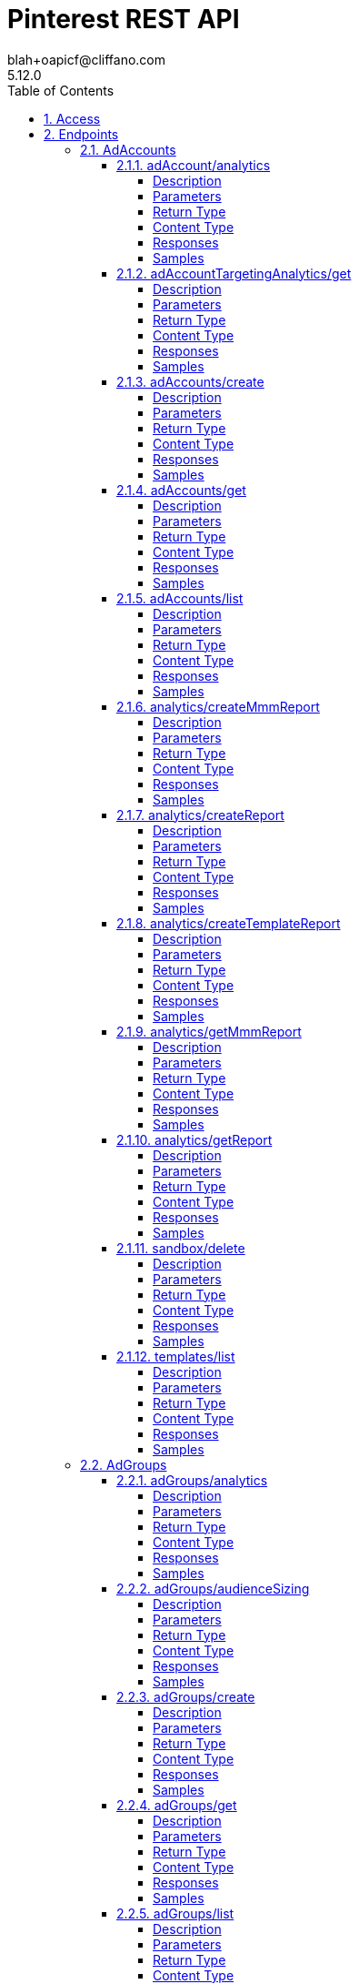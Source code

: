 = Pinterest REST API
blah+oapicf@cliffano.com
5.12.0
:toc: left
:numbered:
:toclevels: 4
:source-highlighter: highlightjs
:keywords: openapi, rest, Pinterest REST API
:specDir: 
:snippetDir: 
:generator-template: v1 2019-12-20
:info-url: https://github.com/oapicf/pinterest-sdk
:app-name: Pinterest REST API

[abstract]
.Abstract
Pinterest's REST API


// markup not found, no include::{specDir}intro.adoc[opts=optional]


== Access

* *OAuth*  AuthorizationUrl: _https://www.pinterest.com/oauth/_, TokenUrl:   _https://api.pinterest.com/v5/oauth/token_ 


* *Bearer* Authentication 



* *HTTP Basic* Authentication _basic_






== Endpoints


[.AdAccounts]
=== AdAccounts


[.adAccount/analytics]
==== adAccount/analytics

`GET /ad_accounts/{ad_account_id}/analytics`

Get ad account analytics

===== Description

Get analytics for the specified <code>ad_account_id</code>, filtered by the specified options. - The token's user_account must either be the Owner of the specified ad account, or have one of the necessary roles granted to them via <a href=\"https://help.pinterest.com/en/business/article/share-and-manage-access-to-your-ad-accounts\">Business Access</a>: Admin, Analyst, Campaign Manager. - If granularity is not HOUR, the furthest back you can are allowed to pull data is 90 days before the current date in UTC time and the max time range supported is 90 days. - If granularity is HOUR, the furthest back you can are allowed to pull data is 8 days before the current date in UTC time.


// markup not found, no include::{specDir}ad_accounts/\{ad_account_id\}/analytics/GET/spec.adoc[opts=optional]



===== Parameters

====== Path Parameters

[cols="2,3,1,1,1"]
|===
|Name| Description| Required| Default| Pattern

| ad_account_id
| Unique identifier of an ad account. 
| X
| null
| /^\\d+$/

|===




====== Query Parameters

[cols="2,3,1,1,1"]
|===
|Name| Description| Required| Default| Pattern

| start_date
| Metric report start date (UTC). Format: YYYY-MM-DD. Cannot be more than 90 days back from today. 
| X
| null
| 

| end_date
| Metric report end date (UTC). Format: YYYY-MM-DD. Cannot be more than 90 days past start_date. 
| X
| null
| 

| columns
| Columns to retrieve, encoded as a comma-separated string. **NOTE**: Any metrics defined as MICRO_DOLLARS returns a value based on the advertiser profile&#39;s currency field. For USD,($1/1,000,000, or $0.000001 - one one-ten-thousandth of a cent). it&#39;s microdollars. Otherwise, it&#39;s in microunits of the advertiser&#39;s currency.&lt;br/&gt;For example, if the advertiser&#39;s currency is GBP (British pound sterling), all MICRO_DOLLARS fields will be in GBP microunits (1/1,000,000 British pound).&lt;br/&gt;If a column has no value, it may not be returned <<String>>
| X
| null
| 

| granularity
| TOTAL - metrics are aggregated over the specified date range.&lt;br&gt; DAY - metrics are broken down daily.&lt;br&gt; HOUR - metrics are broken down hourly.&lt;br&gt;WEEKLY - metrics are broken down weekly.&lt;br&gt;MONTHLY - metrics are broken down monthly 
| X
| null
| 

| click_window_days
| Number of days to use as the conversion attribution window for a pin click action. Applies to Pinterest Tag conversion metrics. Prior conversion tags use their defined attribution windows. If not specified, defaults to &#x60;30&#x60; days. 
| -
| 30
| 

| engagement_window_days
| Number of days to use as the conversion attribution window for an engagement action. Engagements include saves, closeups, link clicks, and carousel card swipes. Applies to Pinterest Tag conversion metrics. Prior conversion tags use their defined attribution windows. If not specified, defaults to &#x60;30&#x60; days. 
| -
| 30
| 

| view_window_days
| Number of days to use as the conversion attribution window for a view action. Applies to Pinterest Tag conversion metrics. Prior conversion tags use their defined attribution windows. If not specified, defaults to &#x60;1&#x60; day. 
| -
| 1
| 

| conversion_report_time
| The date by which the conversion metrics returned from this endpoint will be reported. There are two dates associated with a conversion event: the date that the user interacted with the ad, and the date that the user completed a conversion event. 
| -
| TIME_OF_AD_ACTION
| 

|===


===== Return Type

array[<<AdAccountAnalyticsResponse_inner>>]


===== Content Type

* application/json

===== Responses

.HTTP Response Codes
[cols="2,3,1"]
|===
| Code | Message | Datatype


| 200
| Success
| List[<<AdAccountAnalyticsResponse_inner>>] 


| 400
| Invalid ad account analytics parameters.
|  <<Error>>


| 0
| Unexpected error
|  <<Error>>

|===

===== Samples


// markup not found, no include::{snippetDir}ad_accounts/\{ad_account_id\}/analytics/GET/http-request.adoc[opts=optional]


// markup not found, no include::{snippetDir}ad_accounts/\{ad_account_id\}/analytics/GET/http-response.adoc[opts=optional]



// file not found, no * wiremock data link :ad_accounts/{ad_account_id}/analytics/GET/GET.json[]


ifdef::internal-generation[]
===== Implementation

// markup not found, no include::{specDir}ad_accounts/\{ad_account_id\}/analytics/GET/implementation.adoc[opts=optional]


endif::internal-generation[]


[.adAccountTargetingAnalytics/get]
==== adAccountTargetingAnalytics/get

`GET /ad_accounts/{ad_account_id}/targeting_analytics`

Get targeting analytics for an ad account

===== Description

Get targeting analytics for an ad account. For the requested account and metrics, the response will include the requested metric information (e.g. SPEND_IN_DOLLAR) for the requested target type (e.g. \"age_bucket\") for applicable values (e.g. \"45-49\"). <p/> - The token's user_account must either be the Owner of the specified ad account, or have one of the necessary roles granted to them via <a href=\"https://help.pinterest.com/en/business/article/share-and-manage-access-to-your-ad-accounts\">Business Access</a>: Admin, Analyst, Campaign Manager. - If granularity is not HOUR, the furthest back you can are allowed to pull data is 90 days before the current date in UTC time and the max time range supported is 90 days. - If granularity is HOUR, the furthest back you can are allowed to pull data is 8 days before the current date in UTC time and the max time range supported is 3 days.


// markup not found, no include::{specDir}ad_accounts/\{ad_account_id\}/targeting_analytics/GET/spec.adoc[opts=optional]



===== Parameters

====== Path Parameters

[cols="2,3,1,1,1"]
|===
|Name| Description| Required| Default| Pattern

| ad_account_id
| Unique identifier of an ad account. 
| X
| null
| /^\\d+$/

|===




====== Query Parameters

[cols="2,3,1,1,1"]
|===
|Name| Description| Required| Default| Pattern

| start_date
| Metric report start date (UTC). Format: YYYY-MM-DD. Cannot be more than 90 days back from today. 
| X
| null
| 

| end_date
| Metric report end date (UTC). Format: YYYY-MM-DD. Cannot be more than 90 days past start_date. 
| X
| null
| 

| targeting_types
| Targeting type breakdowns for the report. The reporting per targeting type &lt;br&gt; is independent from each other. <<AdsAnalyticsTargetingType>>
| X
| null
| 

| columns
| Columns to retrieve, encoded as a comma-separated string. **NOTE**: Any metrics defined as MICRO_DOLLARS returns a value based on the advertiser profile&#39;s currency field. For USD,($1/1,000,000, or $0.000001 - one one-ten-thousandth of a cent). it&#39;s microdollars. Otherwise, it&#39;s in microunits of the advertiser&#39;s currency.&lt;br/&gt;For example, if the advertiser&#39;s currency is GBP (British pound sterling), all MICRO_DOLLARS fields will be in GBP microunits (1/1,000,000 British pound).&lt;br/&gt;If a column has no value, it may not be returned <<String>>
| X
| null
| 

| granularity
| TOTAL - metrics are aggregated over the specified date range.&lt;br&gt; DAY - metrics are broken down daily.&lt;br&gt; HOUR - metrics are broken down hourly.&lt;br&gt;WEEKLY - metrics are broken down weekly.&lt;br&gt;MONTHLY - metrics are broken down monthly 
| X
| null
| 

| click_window_days
| Number of days to use as the conversion attribution window for a pin click action. Applies to Pinterest Tag conversion metrics. Prior conversion tags use their defined attribution windows. If not specified, defaults to &#x60;30&#x60; days. 
| -
| 30
| 

| engagement_window_days
| Number of days to use as the conversion attribution window for an engagement action. Engagements include saves, closeups, link clicks, and carousel card swipes. Applies to Pinterest Tag conversion metrics. Prior conversion tags use their defined attribution windows. If not specified, defaults to &#x60;30&#x60; days. 
| -
| 30
| 

| view_window_days
| Number of days to use as the conversion attribution window for a view action. Applies to Pinterest Tag conversion metrics. Prior conversion tags use their defined attribution windows. If not specified, defaults to &#x60;1&#x60; day. 
| -
| 1
| 

| conversion_report_time
| The date by which the conversion metrics returned from this endpoint will be reported. There are two dates associated with a conversion event: the date that the user interacted with the ad, and the date that the user completed a conversion event. 
| -
| TIME_OF_AD_ACTION
| 

| attribution_types
| List of types of attribution for the conversion report 
| -
| null
| 

|===


===== Return Type

<<MetricsResponse>>


===== Content Type

* application/json

===== Responses

.HTTP Response Codes
[cols="2,3,1"]
|===
| Code | Message | Datatype


| 200
| Success
|  <<MetricsResponse>>


| 0
| Unexpected error
|  <<Error>>

|===

===== Samples


// markup not found, no include::{snippetDir}ad_accounts/\{ad_account_id\}/targeting_analytics/GET/http-request.adoc[opts=optional]


// markup not found, no include::{snippetDir}ad_accounts/\{ad_account_id\}/targeting_analytics/GET/http-response.adoc[opts=optional]



// file not found, no * wiremock data link :ad_accounts/{ad_account_id}/targeting_analytics/GET/GET.json[]


ifdef::internal-generation[]
===== Implementation

// markup not found, no include::{specDir}ad_accounts/\{ad_account_id\}/targeting_analytics/GET/implementation.adoc[opts=optional]


endif::internal-generation[]


[.adAccounts/create]
==== adAccounts/create

`POST /ad_accounts`

Create ad account

===== Description

Create a new ad account. Different ad accounts can support different currencies, payment methods, etc. An ad account is needed to create campaigns, ad groups, and ads; other accounts (your employees or partners) can be assigned business access and appropriate roles to access an ad account. <p/> You can set up up to 50 ad accounts per user. (The user must have a business account to create an ad account.) <p/> For more, see <a class=\"reference external\" href=\"https://help.pinterest.com/en/business/article/create-an-advertiser-account\">Create an advertiser account</a>.


// markup not found, no include::{specDir}ad_accounts/POST/spec.adoc[opts=optional]



===== Parameters


====== Body Parameter

[cols="2,3,1,1,1"]
|===
|Name| Description| Required| Default| Pattern

| AdAccountCreateRequest
| Ad account to create. <<AdAccountCreateRequest>>
| X
| 
| 

|===





===== Return Type

<<AdAccount>>


===== Content Type

* application/json

===== Responses

.HTTP Response Codes
[cols="2,3,1"]
|===
| Code | Message | Datatype


| 200
| Success
|  <<AdAccount>>


| 0
| Unexpected error
|  <<Error>>

|===

===== Samples


// markup not found, no include::{snippetDir}ad_accounts/POST/http-request.adoc[opts=optional]


// markup not found, no include::{snippetDir}ad_accounts/POST/http-response.adoc[opts=optional]



// file not found, no * wiremock data link :ad_accounts/POST/POST.json[]


ifdef::internal-generation[]
===== Implementation

// markup not found, no include::{specDir}ad_accounts/POST/implementation.adoc[opts=optional]


endif::internal-generation[]


[.adAccounts/get]
==== adAccounts/get

`GET /ad_accounts/{ad_account_id}`

Get ad account

===== Description

Get an ad account


// markup not found, no include::{specDir}ad_accounts/\{ad_account_id\}/GET/spec.adoc[opts=optional]



===== Parameters

====== Path Parameters

[cols="2,3,1,1,1"]
|===
|Name| Description| Required| Default| Pattern

| ad_account_id
| Unique identifier of an ad account. 
| X
| null
| /^\\d+$/

|===






===== Return Type

<<AdAccount>>


===== Content Type

* application/json

===== Responses

.HTTP Response Codes
[cols="2,3,1"]
|===
| Code | Message | Datatype


| 200
| Success
|  <<AdAccount>>


| 0
| Unexpected error
|  <<Error>>

|===

===== Samples


// markup not found, no include::{snippetDir}ad_accounts/\{ad_account_id\}/GET/http-request.adoc[opts=optional]


// markup not found, no include::{snippetDir}ad_accounts/\{ad_account_id\}/GET/http-response.adoc[opts=optional]



// file not found, no * wiremock data link :ad_accounts/{ad_account_id}/GET/GET.json[]


ifdef::internal-generation[]
===== Implementation

// markup not found, no include::{specDir}ad_accounts/\{ad_account_id\}/GET/implementation.adoc[opts=optional]


endif::internal-generation[]


[.adAccounts/list]
==== adAccounts/list

`GET /ad_accounts`

List ad accounts

===== Description

Get a list of the ad_accounts that the \"operation user_account\" has access to. - This includes ad_accounts they own and ad_accounts that are owned by others who have granted them <a href=\"https://help.pinterest.com/en/business/article/share-and-manage-access-to-your-ad-accounts\">Business Access</a>.


// markup not found, no include::{specDir}ad_accounts/GET/spec.adoc[opts=optional]



===== Parameters





====== Query Parameters

[cols="2,3,1,1,1"]
|===
|Name| Description| Required| Default| Pattern

| bookmark
| Cursor used to fetch the next page of items 
| -
| null
| 

| page_size
| Maximum number of items to include in a single page of the response. See documentation on &lt;a href&#x3D;&#39;/docs/getting-started/pagination/&#39;&gt;Pagination&lt;/a&gt; for more information. 
| -
| 25
| 

| include_shared_accounts
| Include shared ad accounts 
| -
| true
| 

|===


===== Return Type

<<ad_accounts_list_200_response>>


===== Content Type

* application/json

===== Responses

.HTTP Response Codes
[cols="2,3,1"]
|===
| Code | Message | Datatype


| 200
| response
|  <<ad_accounts_list_200_response>>


| 0
| Unexpected error
|  <<Error>>

|===

===== Samples


// markup not found, no include::{snippetDir}ad_accounts/GET/http-request.adoc[opts=optional]


// markup not found, no include::{snippetDir}ad_accounts/GET/http-response.adoc[opts=optional]



// file not found, no * wiremock data link :ad_accounts/GET/GET.json[]


ifdef::internal-generation[]
===== Implementation

// markup not found, no include::{specDir}ad_accounts/GET/implementation.adoc[opts=optional]


endif::internal-generation[]


[.analytics/createMmmReport]
==== analytics/createMmmReport

`POST /ad_accounts/{ad_account_id}/mmm_reports`

Create a request for a Marketing Mix Modeling (MMM) report

===== Description

This creates an asynchronous mmm report based on the given request. It returns a token that you can use to download the report when it is ready. NOTE: An additional limit of 5 queries per minute per advertiser applies to this endpoint while it's in beta release.


// markup not found, no include::{specDir}ad_accounts/\{ad_account_id\}/mmm_reports/POST/spec.adoc[opts=optional]



===== Parameters

====== Path Parameters

[cols="2,3,1,1,1"]
|===
|Name| Description| Required| Default| Pattern

| ad_account_id
| Unique identifier of an ad account. 
| X
| null
| /^\\d+$/

|===

====== Body Parameter

[cols="2,3,1,1,1"]
|===
|Name| Description| Required| Default| Pattern

| CreateMMMReportRequest
|  <<CreateMMMReportRequest>>
| X
| 
| 

|===





===== Return Type

<<CreateMMMReportResponse>>


===== Content Type

* application/json

===== Responses

.HTTP Response Codes
[cols="2,3,1"]
|===
| Code | Message | Datatype


| 200
| Success
|  <<CreateMMMReportResponse>>


| 400
| Invalid ad account ads analytics mmm parameters
|  <<Error>>


| 0
| Unexpected error
|  <<Error>>

|===

===== Samples


// markup not found, no include::{snippetDir}ad_accounts/\{ad_account_id\}/mmm_reports/POST/http-request.adoc[opts=optional]


// markup not found, no include::{snippetDir}ad_accounts/\{ad_account_id\}/mmm_reports/POST/http-response.adoc[opts=optional]



// file not found, no * wiremock data link :ad_accounts/{ad_account_id}/mmm_reports/POST/POST.json[]


ifdef::internal-generation[]
===== Implementation

// markup not found, no include::{specDir}ad_accounts/\{ad_account_id\}/mmm_reports/POST/implementation.adoc[opts=optional]


endif::internal-generation[]


[.analytics/createReport]
==== analytics/createReport

`POST /ad_accounts/{ad_account_id}/reports`

Create async request for an account analytics report

===== Description

This returns a token that you can use to download the report when it is ready. Note that this endpoint requires the parameters to be passed as JSON-formatted in the request body. This endpoint does not support URL query parameters. - The token's user_account must either be the Owner of the specified ad account, or have one of the necessary roles granted to them via <a href=\"https://help.pinterest.com/en/business/article/share-and-manage-access-to-your-ad-accounts\">Business Access</a>: Admin, Analyst, Campaign Manager. - If granularity is not HOUR, the furthest back you can are allowed to pull data is 914 days before the current date in UTC time and the max time range supported is 186 days. - If granularity is HOUR, the furthest back you can are allowed to pull data is 8 days before the current date in UTC time and the max time range supported is 3 days. - If level is PRODUCT_ITEM, the furthest back you can are allowed to pull data is 92 days before the current date in UTC time and the max time range supported is 31 days. - If level is PRODUCT_ITEM, ad_ids and ad_statuses parameters are not allowed. Any columns related to pin promotion and ad is not allowed either.


// markup not found, no include::{specDir}ad_accounts/\{ad_account_id\}/reports/POST/spec.adoc[opts=optional]



===== Parameters

====== Path Parameters

[cols="2,3,1,1,1"]
|===
|Name| Description| Required| Default| Pattern

| ad_account_id
| Unique identifier of an ad account. 
| X
| null
| /^\\d+$/

|===

====== Body Parameter

[cols="2,3,1,1,1"]
|===
|Name| Description| Required| Default| Pattern

| AdsAnalyticsCreateAsyncRequest
|  <<AdsAnalyticsCreateAsyncRequest>>
| X
| 
| 

|===





===== Return Type

<<AdsAnalyticsCreateAsyncResponse>>


===== Content Type

* application/json

===== Responses

.HTTP Response Codes
[cols="2,3,1"]
|===
| Code | Message | Datatype


| 200
| Success
|  <<AdsAnalyticsCreateAsyncResponse>>


| 400
| Invalid ad account ads analytics parameters.
|  <<Error>>


| 0
| Unexpected error
|  <<Error>>

|===

===== Samples


// markup not found, no include::{snippetDir}ad_accounts/\{ad_account_id\}/reports/POST/http-request.adoc[opts=optional]


// markup not found, no include::{snippetDir}ad_accounts/\{ad_account_id\}/reports/POST/http-response.adoc[opts=optional]



// file not found, no * wiremock data link :ad_accounts/{ad_account_id}/reports/POST/POST.json[]


ifdef::internal-generation[]
===== Implementation

// markup not found, no include::{specDir}ad_accounts/\{ad_account_id\}/reports/POST/implementation.adoc[opts=optional]


endif::internal-generation[]


[.analytics/createTemplateReport]
==== analytics/createTemplateReport

`POST /ad_accounts/{ad_account_id}/templates/{template_id}/reports`

Create async request for an analytics report using a template

===== Description

This takes a template ID and an optional custom timeframe and constructs an asynchronous report based on the template. It returns a token that you can use to download the report when it is ready.


// markup not found, no include::{specDir}ad_accounts/\{ad_account_id\}/templates/\{template_id\}/reports/POST/spec.adoc[opts=optional]



===== Parameters

====== Path Parameters

[cols="2,3,1,1,1"]
|===
|Name| Description| Required| Default| Pattern

| ad_account_id
| Unique identifier of an ad account. 
| X
| null
| /^\\d+$/

| template_id
| Unique identifier of a template. 
| X
| null
| /^\\d+$/

|===




====== Query Parameters

[cols="2,3,1,1,1"]
|===
|Name| Description| Required| Default| Pattern

| start_date
| Metric report start date (UTC). Format: YYYY-MM-DD. Cannot be more than 2.5 years back from today. 
| -
| null
| 

| end_date
| Metric report end date (UTC). Format: YYYY-MM-DD. Cannot be more than 2.5 years past start date. 
| -
| null
| 

| granularity
| TOTAL - metrics are aggregated over the specified date range.&lt;br&gt; DAY - metrics are broken down daily.&lt;br&gt; HOUR - metrics are broken down hourly.&lt;br&gt;WEEKLY - metrics are broken down weekly.&lt;br&gt;MONTHLY - metrics are broken down monthly 
| -
| null
| 

|===


===== Return Type

<<AdsAnalyticsCreateAsyncResponse>>


===== Content Type

* application/json

===== Responses

.HTTP Response Codes
[cols="2,3,1"]
|===
| Code | Message | Datatype


| 200
| Success
|  <<AdsAnalyticsCreateAsyncResponse>>


| 400
| Invalid ad account ads analytics template parameters.
|  <<Error>>


| 0
| Unexpected error
|  <<Error>>

|===

===== Samples


// markup not found, no include::{snippetDir}ad_accounts/\{ad_account_id\}/templates/\{template_id\}/reports/POST/http-request.adoc[opts=optional]


// markup not found, no include::{snippetDir}ad_accounts/\{ad_account_id\}/templates/\{template_id\}/reports/POST/http-response.adoc[opts=optional]



// file not found, no * wiremock data link :ad_accounts/{ad_account_id}/templates/{template_id}/reports/POST/POST.json[]


ifdef::internal-generation[]
===== Implementation

// markup not found, no include::{specDir}ad_accounts/\{ad_account_id\}/templates/\{template_id\}/reports/POST/implementation.adoc[opts=optional]


endif::internal-generation[]


[.analytics/getMmmReport]
==== analytics/getMmmReport

`GET /ad_accounts/{ad_account_id}/mmm_reports`

Get advertiser Marketing Mix Modeling (MMM) report.

===== Description

Get an mmm report for an ad account. This returns a URL to an mmm metrics report given a token returned from the create mmm report endpoint.


// markup not found, no include::{specDir}ad_accounts/\{ad_account_id\}/mmm_reports/GET/spec.adoc[opts=optional]



===== Parameters

====== Path Parameters

[cols="2,3,1,1,1"]
|===
|Name| Description| Required| Default| Pattern

| ad_account_id
| Unique identifier of an ad account. 
| X
| null
| /^\\d+$/

|===




====== Query Parameters

[cols="2,3,1,1,1"]
|===
|Name| Description| Required| Default| Pattern

| token
| Token returned from the post request creation call 
| X
| null
| 

|===


===== Return Type

<<GetMMMReportResponse>>


===== Content Type

* application/json

===== Responses

.HTTP Response Codes
[cols="2,3,1"]
|===
| Code | Message | Datatype


| 200
| Success
|  <<GetMMMReportResponse>>


| 400
| Invalid ad account ads analytics parameters.
|  <<Error>>


| 0
| Unexpected error
|  <<Error>>

|===

===== Samples


// markup not found, no include::{snippetDir}ad_accounts/\{ad_account_id\}/mmm_reports/GET/http-request.adoc[opts=optional]


// markup not found, no include::{snippetDir}ad_accounts/\{ad_account_id\}/mmm_reports/GET/http-response.adoc[opts=optional]



// file not found, no * wiremock data link :ad_accounts/{ad_account_id}/mmm_reports/GET/GET.json[]


ifdef::internal-generation[]
===== Implementation

// markup not found, no include::{specDir}ad_accounts/\{ad_account_id\}/mmm_reports/GET/implementation.adoc[opts=optional]


endif::internal-generation[]


[.analytics/getReport]
==== analytics/getReport

`GET /ad_accounts/{ad_account_id}/reports`

Get the account analytics report created by the async call

===== Description

This returns a URL to an analytics report given a token returned from the post request report creation call. You can use the URL to download the report. The link is valid for five minutes and the report is valid for one hour. - The token's user_account must either be the Owner of the specified ad account, or have one of the necessary roles granted to them via <a href=\"https://help.pinterest.com/en/business/article/share-and-manage-access-to-your-ad-accounts\">Business Access</a>: Admin, Analyst, Campaign Manager.


// markup not found, no include::{specDir}ad_accounts/\{ad_account_id\}/reports/GET/spec.adoc[opts=optional]



===== Parameters

====== Path Parameters

[cols="2,3,1,1,1"]
|===
|Name| Description| Required| Default| Pattern

| ad_account_id
| Unique identifier of an ad account. 
| X
| null
| /^\\d+$/

|===




====== Query Parameters

[cols="2,3,1,1,1"]
|===
|Name| Description| Required| Default| Pattern

| token
| Token returned from the post request creation call 
| X
| null
| 

|===


===== Return Type

<<AdsAnalyticsGetAsyncResponse>>


===== Content Type

* application/json

===== Responses

.HTTP Response Codes
[cols="2,3,1"]
|===
| Code | Message | Datatype


| 200
| Success
|  <<AdsAnalyticsGetAsyncResponse>>


| 400
| Invalid ad account ads analytics parameters.
|  <<Error>>


| 0
| Unexpected error
|  <<Error>>

|===

===== Samples


// markup not found, no include::{snippetDir}ad_accounts/\{ad_account_id\}/reports/GET/http-request.adoc[opts=optional]


// markup not found, no include::{snippetDir}ad_accounts/\{ad_account_id\}/reports/GET/http-response.adoc[opts=optional]



// file not found, no * wiremock data link :ad_accounts/{ad_account_id}/reports/GET/GET.json[]


ifdef::internal-generation[]
===== Implementation

// markup not found, no include::{specDir}ad_accounts/\{ad_account_id\}/reports/GET/implementation.adoc[opts=optional]


endif::internal-generation[]


[.sandbox/delete]
==== sandbox/delete

`DELETE /ad_accounts/{ad_account_id}/sandbox`

Delete ads data for ad account in API Sandbox

===== Description

Delete an ad account and all the ads data associated with that account.  A string message is returned indicating the status of the delete operation.  Note: This endpoint is only allowed in the Pinterest API Sandbox (https://api-sandbox.pinterest.com/v5).  Go to https://developers.pinterest.com/docs/dev-tools/sandbox/ for more information.


// markup not found, no include::{specDir}ad_accounts/\{ad_account_id\}/sandbox/DELETE/spec.adoc[opts=optional]



===== Parameters

====== Path Parameters

[cols="2,3,1,1,1"]
|===
|Name| Description| Required| Default| Pattern

| ad_account_id
| Unique identifier of an ad account. 
| X
| null
| /^\\d+$/

|===






===== Return Type


<<String>>


===== Content Type

* application/json

===== Responses

.HTTP Response Codes
[cols="2,3,1"]
|===
| Code | Message | Datatype


| 200
| OK
|  <<String>>


| 400
| Invalid ad account id.
|  <<Error>>


| 0
| Unexpected error
|  <<Error>>

|===

===== Samples


// markup not found, no include::{snippetDir}ad_accounts/\{ad_account_id\}/sandbox/DELETE/http-request.adoc[opts=optional]


// markup not found, no include::{snippetDir}ad_accounts/\{ad_account_id\}/sandbox/DELETE/http-response.adoc[opts=optional]



// file not found, no * wiremock data link :ad_accounts/{ad_account_id}/sandbox/DELETE/DELETE.json[]


ifdef::internal-generation[]
===== Implementation

// markup not found, no include::{specDir}ad_accounts/\{ad_account_id\}/sandbox/DELETE/implementation.adoc[opts=optional]


endif::internal-generation[]


[.templates/list]
==== templates/list

`GET /ad_accounts/{ad_account_id}/templates`

List templates

===== Description

Gets all Templates associated with an ad account ID.


// markup not found, no include::{specDir}ad_accounts/\{ad_account_id\}/templates/GET/spec.adoc[opts=optional]



===== Parameters

====== Path Parameters

[cols="2,3,1,1,1"]
|===
|Name| Description| Required| Default| Pattern

| ad_account_id
| Unique identifier of an ad account. 
| X
| null
| /^\\d+$/

|===




====== Query Parameters

[cols="2,3,1,1,1"]
|===
|Name| Description| Required| Default| Pattern

| page_size
| Maximum number of items to include in a single page of the response. See documentation on &lt;a href&#x3D;&#39;/docs/getting-started/pagination/&#39;&gt;Pagination&lt;/a&gt; for more information. 
| -
| 25
| 

| order
| The order in which to sort the items returned: “ASCENDING” or “DESCENDING” by ID. Note that higher-value IDs are associated with more-recently added items. 
| -
| null
| 

| bookmark
| Cursor used to fetch the next page of items 
| -
| null
| 

|===


===== Return Type

<<templates_list_200_response>>


===== Content Type

* application/json

===== Responses

.HTTP Response Codes
[cols="2,3,1"]
|===
| Code | Message | Datatype


| 200
| Success
|  <<templates_list_200_response>>


| 400
| Invalid ad account template parameters.
|  <<Error>>


| 0
| Unexpected error
|  <<Error>>

|===

===== Samples


// markup not found, no include::{snippetDir}ad_accounts/\{ad_account_id\}/templates/GET/http-request.adoc[opts=optional]


// markup not found, no include::{snippetDir}ad_accounts/\{ad_account_id\}/templates/GET/http-response.adoc[opts=optional]



// file not found, no * wiremock data link :ad_accounts/{ad_account_id}/templates/GET/GET.json[]


ifdef::internal-generation[]
===== Implementation

// markup not found, no include::{specDir}ad_accounts/\{ad_account_id\}/templates/GET/implementation.adoc[opts=optional]


endif::internal-generation[]


[.AdGroups]
=== AdGroups


[.adGroups/analytics]
==== adGroups/analytics

`GET /ad_accounts/{ad_account_id}/ad_groups/analytics`

Get ad group analytics

===== Description

Get analytics for the specified ad groups in the specified <code>ad_account_id</code>, filtered by the specified options. - The token's user_account must either be the Owner of the specified ad account, or have one of the necessary roles granted to them via <a href=\"https://help.pinterest.com/en/business/article/share-and-manage-access-to-your-ad-accounts\">Business Access</a>: Admin, Analyst, Campaign Manager. - If granularity is not HOUR, the furthest back you can are allowed to pull data is 90 days before the current date in UTC time and the max time range supported is 90 days. - If granularity is HOUR, the furthest back you can are allowed to pull data is 8 days before the current date in UTC time and the max time range supported is 3 days.


// markup not found, no include::{specDir}ad_accounts/\{ad_account_id\}/ad_groups/analytics/GET/spec.adoc[opts=optional]



===== Parameters

====== Path Parameters

[cols="2,3,1,1,1"]
|===
|Name| Description| Required| Default| Pattern

| ad_account_id
| Unique identifier of an ad account. 
| X
| null
| /^\\d+$/

|===




====== Query Parameters

[cols="2,3,1,1,1"]
|===
|Name| Description| Required| Default| Pattern

| start_date
| Metric report start date (UTC). Format: YYYY-MM-DD. Cannot be more than 90 days back from today. 
| X
| null
| 

| end_date
| Metric report end date (UTC). Format: YYYY-MM-DD. Cannot be more than 90 days past start_date. 
| X
| null
| 

| ad_group_ids
| List of Ad group Ids to use to filter the results. <<String>>
| X
| null
| 

| columns
| Columns to retrieve, encoded as a comma-separated string. **NOTE**: Any metrics defined as MICRO_DOLLARS returns a value based on the advertiser profile&#39;s currency field. For USD,($1/1,000,000, or $0.000001 - one one-ten-thousandth of a cent). it&#39;s microdollars. Otherwise, it&#39;s in microunits of the advertiser&#39;s currency.&lt;br/&gt;For example, if the advertiser&#39;s currency is GBP (British pound sterling), all MICRO_DOLLARS fields will be in GBP microunits (1/1,000,000 British pound).&lt;br/&gt;If a column has no value, it may not be returned <<String>>
| X
| null
| 

| granularity
| TOTAL - metrics are aggregated over the specified date range.&lt;br&gt; DAY - metrics are broken down daily.&lt;br&gt; HOUR - metrics are broken down hourly.&lt;br&gt;WEEKLY - metrics are broken down weekly.&lt;br&gt;MONTHLY - metrics are broken down monthly 
| X
| null
| 

| click_window_days
| Number of days to use as the conversion attribution window for a pin click action. Applies to Pinterest Tag conversion metrics. Prior conversion tags use their defined attribution windows. If not specified, defaults to &#x60;30&#x60; days. 
| -
| 30
| 

| engagement_window_days
| Number of days to use as the conversion attribution window for an engagement action. Engagements include saves, closeups, link clicks, and carousel card swipes. Applies to Pinterest Tag conversion metrics. Prior conversion tags use their defined attribution windows. If not specified, defaults to &#x60;30&#x60; days. 
| -
| 30
| 

| view_window_days
| Number of days to use as the conversion attribution window for a view action. Applies to Pinterest Tag conversion metrics. Prior conversion tags use their defined attribution windows. If not specified, defaults to &#x60;1&#x60; day. 
| -
| 1
| 

| conversion_report_time
| The date by which the conversion metrics returned from this endpoint will be reported. There are two dates associated with a conversion event: the date that the user interacted with the ad, and the date that the user completed a conversion event. 
| -
| TIME_OF_AD_ACTION
| 

|===


===== Return Type

array[<<AdGroupsAnalyticsResponse_inner>>]


===== Content Type

* application/json

===== Responses

.HTTP Response Codes
[cols="2,3,1"]
|===
| Code | Message | Datatype


| 200
| Success
| List[<<AdGroupsAnalyticsResponse_inner>>] 


| 400
| Invalid ad account group analytics parameters.
|  <<Error>>


| 0
| Unexpected error
|  <<Error>>

|===

===== Samples


// markup not found, no include::{snippetDir}ad_accounts/\{ad_account_id\}/ad_groups/analytics/GET/http-request.adoc[opts=optional]


// markup not found, no include::{snippetDir}ad_accounts/\{ad_account_id\}/ad_groups/analytics/GET/http-response.adoc[opts=optional]



// file not found, no * wiremock data link :ad_accounts/{ad_account_id}/ad_groups/analytics/GET/GET.json[]


ifdef::internal-generation[]
===== Implementation

// markup not found, no include::{specDir}ad_accounts/\{ad_account_id\}/ad_groups/analytics/GET/implementation.adoc[opts=optional]


endif::internal-generation[]


[.adGroups/audienceSizing]
==== adGroups/audienceSizing

`GET /ad_accounts/{ad_account_id}/ad_groups/audience_sizing`

Get audience sizing

===== Description

Get potential audience size for an ad group with given targeting criteria.  Potential audience size estimates the number of people you may be able to reach per month with your campaign.  It is based on historical advertising data and the targeting criteria you select. It does not guarantee results or take into account factors such as bid, budget, schedule, seasonality or product experiments.


// markup not found, no include::{specDir}ad_accounts/\{ad_account_id\}/ad_groups/audience_sizing/GET/spec.adoc[opts=optional]



===== Parameters

====== Path Parameters

[cols="2,3,1,1,1"]
|===
|Name| Description| Required| Default| Pattern

| ad_account_id
| Unique identifier of an ad account. 
| X
| null
| /^\\d+$/

|===

====== Body Parameter

[cols="2,3,1,1,1"]
|===
|Name| Description| Required| Default| Pattern

| AdGroupAudienceSizingRequest
|  <<AdGroupAudienceSizingRequest>>
| -
| 
| 

|===





===== Return Type

<<AdGroupAudienceSizingResponse>>


===== Content Type

* application/json

===== Responses

.HTTP Response Codes
[cols="2,3,1"]
|===
| Code | Message | Datatype


| 200
| Success
|  <<AdGroupAudienceSizingResponse>>


| 400
| Invalid ad group audience sizing parameters.
|  <<Error>>


| 403
| No access to requested audience list or product group.
|  <<Error>>


| 0
| Unexpected error
|  <<Error>>

|===

===== Samples


// markup not found, no include::{snippetDir}ad_accounts/\{ad_account_id\}/ad_groups/audience_sizing/GET/http-request.adoc[opts=optional]


// markup not found, no include::{snippetDir}ad_accounts/\{ad_account_id\}/ad_groups/audience_sizing/GET/http-response.adoc[opts=optional]



// file not found, no * wiremock data link :ad_accounts/{ad_account_id}/ad_groups/audience_sizing/GET/GET.json[]


ifdef::internal-generation[]
===== Implementation

// markup not found, no include::{specDir}ad_accounts/\{ad_account_id\}/ad_groups/audience_sizing/GET/implementation.adoc[opts=optional]


endif::internal-generation[]


[.adGroups/create]
==== adGroups/create

`POST /ad_accounts/{ad_account_id}/ad_groups`

Create ad groups

===== Description

Create multiple new ad groups. All ads in a given ad group will have the same budget, bid, run dates, targeting, and placement (search, browse, other). For more information, <a href=\"https://help.pinterest.com/en/business/article/campaign-structure\" target=\"_blank\"> click here</a>.</p> <strong>Note:</strong> - 'bid_in_micro_currency' and 'budget_in_micro_currency' should be expressed in microcurrency amounts based on the currency field set in the advertiser's profile.<p/> <p>Microcurrency is used to track very small transactions, based on the currency set in the advertiser’s profile.</p> <p>A microcurrency unit is 10^(-6) of the standard unit of currency selected in the advertiser’s profile.</p> <p><strong>Equivalency equations</strong>, using dollars as an example currency:</p> <ul>   <li>$1 = 1,000,000 microdollars</li>   <li>1 microdollar = $0.000001 </li> </ul> <p><strong>To convert between currency and microcurrency</strong>, using dollars as an example currency:</p> <ul>   <li>To convert dollars to microdollars, mutiply dollars by 1,000,000</li>   <li>To convert microdollars to dollars, divide microdollars by 1,000,000</li> </ul> - Ad groups belong to ad campaigns. Some types of campaigns (e.g. budget optimization) have limits on the number of ad groups they can hold. If you exceed those limits, you will get an error message. - Start and end time cannot be set for ad groups that belong to CBO campaigns. Currently, campaigns with the following objective types: TRAFFIC, AWARENESS, WEB_CONVERSIONS, and CATALOG_SALES will default to CBO.


// markup not found, no include::{specDir}ad_accounts/\{ad_account_id\}/ad_groups/POST/spec.adoc[opts=optional]



===== Parameters

====== Path Parameters

[cols="2,3,1,1,1"]
|===
|Name| Description| Required| Default| Pattern

| ad_account_id
| Unique identifier of an ad account. 
| X
| null
| /^\\d+$/

|===

====== Body Parameter

[cols="2,3,1,1,1"]
|===
|Name| Description| Required| Default| Pattern

| AdGroupCreateRequest
| List of ad groups to create, size limit [1, 30]. <<AdGroupCreateRequest>>
| X
| 
| 

|===





===== Return Type

<<AdGroupArrayResponse>>


===== Content Type

* application/json

===== Responses

.HTTP Response Codes
[cols="2,3,1"]
|===
| Code | Message | Datatype


| 200
| Success
|  <<AdGroupArrayResponse>>


| 0
| Unexpected error
|  <<Error>>

|===

===== Samples


// markup not found, no include::{snippetDir}ad_accounts/\{ad_account_id\}/ad_groups/POST/http-request.adoc[opts=optional]


// markup not found, no include::{snippetDir}ad_accounts/\{ad_account_id\}/ad_groups/POST/http-response.adoc[opts=optional]



// file not found, no * wiremock data link :ad_accounts/{ad_account_id}/ad_groups/POST/POST.json[]


ifdef::internal-generation[]
===== Implementation

// markup not found, no include::{specDir}ad_accounts/\{ad_account_id\}/ad_groups/POST/implementation.adoc[opts=optional]


endif::internal-generation[]


[.adGroups/get]
==== adGroups/get

`GET /ad_accounts/{ad_account_id}/ad_groups/{ad_group_id}`

Get ad group

===== Description

Get a specific ad given the ad ID. If your pin is rejected, rejected_reasons will contain additional information from the Ad Review process. For more information about our policies and rejection reasons see the <a href=\"https://www.pinterest.com/_/_/policy/advertising-guidelines/\" target=\"_blank\">Pinterest advertising standards</a>.


// markup not found, no include::{specDir}ad_accounts/\{ad_account_id\}/ad_groups/\{ad_group_id\}/GET/spec.adoc[opts=optional]



===== Parameters

====== Path Parameters

[cols="2,3,1,1,1"]
|===
|Name| Description| Required| Default| Pattern

| ad_account_id
| Unique identifier of an ad account. 
| X
| null
| /^\\d+$/

| ad_group_id
| Unique identifier of an ad group. 
| X
| null
| /^\\d+$/

|===






===== Return Type

<<AdGroupResponse>>


===== Content Type

* application/json

===== Responses

.HTTP Response Codes
[cols="2,3,1"]
|===
| Code | Message | Datatype


| 200
| Success
|  <<AdGroupResponse>>


| 0
| Unexpected error
|  <<Error>>

|===

===== Samples


// markup not found, no include::{snippetDir}ad_accounts/\{ad_account_id\}/ad_groups/\{ad_group_id\}/GET/http-request.adoc[opts=optional]


// markup not found, no include::{snippetDir}ad_accounts/\{ad_account_id\}/ad_groups/\{ad_group_id\}/GET/http-response.adoc[opts=optional]



// file not found, no * wiremock data link :ad_accounts/{ad_account_id}/ad_groups/{ad_group_id}/GET/GET.json[]


ifdef::internal-generation[]
===== Implementation

// markup not found, no include::{specDir}ad_accounts/\{ad_account_id\}/ad_groups/\{ad_group_id\}/GET/implementation.adoc[opts=optional]


endif::internal-generation[]


[.adGroups/list]
==== adGroups/list

`GET /ad_accounts/{ad_account_id}/ad_groups`

List ad groups

===== Description

List ad groups based on provided campaign IDs or ad group IDs.(campaign_ids or ad_group_ids). <p/> <strong>Note:</strong><p/> Provide only campaign_id or ad_group_id. Do not provide both.


// markup not found, no include::{specDir}ad_accounts/\{ad_account_id\}/ad_groups/GET/spec.adoc[opts=optional]



===== Parameters

====== Path Parameters

[cols="2,3,1,1,1"]
|===
|Name| Description| Required| Default| Pattern

| ad_account_id
| Unique identifier of an ad account. 
| X
| null
| /^\\d+$/

|===




====== Query Parameters

[cols="2,3,1,1,1"]
|===
|Name| Description| Required| Default| Pattern

| campaign_ids
| List of Campaign Ids to use to filter the results. <<String>>
| -
| null
| 

| ad_group_ids
| List of Ad group Ids to use to filter the results. <<String>>
| -
| null
| 

| entity_statuses
| Entity status <<String>>
| -
| [&quot;ACTIVE&quot;,&quot;PAUSED&quot;]
| 

| page_size
| Maximum number of items to include in a single page of the response. See documentation on &lt;a href&#x3D;&#39;/docs/getting-started/pagination/&#39;&gt;Pagination&lt;/a&gt; for more information. 
| -
| 25
| 

| order
| The order in which to sort the items returned: “ASCENDING” or “DESCENDING” by ID. Note that higher-value IDs are associated with more-recently added items. 
| -
| null
| 

| bookmark
| Cursor used to fetch the next page of items 
| -
| null
| 

| translate_interests_to_names
| Return interests as text names (if value is true) rather than topic IDs. 
| -
| false
| 

|===


===== Return Type

<<ad_groups_list_200_response>>


===== Content Type

* application/json

===== Responses

.HTTP Response Codes
[cols="2,3,1"]
|===
| Code | Message | Datatype


| 200
| Success
|  <<ad_groups_list_200_response>>


| 400
| Invalid ad account group parameters.
|  <<Error>>


| 0
| Unexpected error
|  <<Error>>

|===

===== Samples


// markup not found, no include::{snippetDir}ad_accounts/\{ad_account_id\}/ad_groups/GET/http-request.adoc[opts=optional]


// markup not found, no include::{snippetDir}ad_accounts/\{ad_account_id\}/ad_groups/GET/http-response.adoc[opts=optional]



// file not found, no * wiremock data link :ad_accounts/{ad_account_id}/ad_groups/GET/GET.json[]


ifdef::internal-generation[]
===== Implementation

// markup not found, no include::{specDir}ad_accounts/\{ad_account_id\}/ad_groups/GET/implementation.adoc[opts=optional]


endif::internal-generation[]


[.adGroups/update]
==== adGroups/update

`PATCH /ad_accounts/{ad_account_id}/ad_groups`

Update ad groups

===== Description

Update multiple existing ad groups.


// markup not found, no include::{specDir}ad_accounts/\{ad_account_id\}/ad_groups/PATCH/spec.adoc[opts=optional]



===== Parameters

====== Path Parameters

[cols="2,3,1,1,1"]
|===
|Name| Description| Required| Default| Pattern

| ad_account_id
| Unique identifier of an ad account. 
| X
| null
| /^\\d+$/

|===

====== Body Parameter

[cols="2,3,1,1,1"]
|===
|Name| Description| Required| Default| Pattern

| AdGroupUpdateRequest
| List of ad groups to update, size limit [1, 30]. <<AdGroupUpdateRequest>>
| X
| 
| 

|===





===== Return Type

<<AdGroupArrayResponse>>


===== Content Type

* application/json

===== Responses

.HTTP Response Codes
[cols="2,3,1"]
|===
| Code | Message | Datatype


| 200
| Success
|  <<AdGroupArrayResponse>>


| 0
| Unexpected error
|  <<Error>>

|===

===== Samples


// markup not found, no include::{snippetDir}ad_accounts/\{ad_account_id\}/ad_groups/PATCH/http-request.adoc[opts=optional]


// markup not found, no include::{snippetDir}ad_accounts/\{ad_account_id\}/ad_groups/PATCH/http-response.adoc[opts=optional]



// file not found, no * wiremock data link :ad_accounts/{ad_account_id}/ad_groups/PATCH/PATCH.json[]


ifdef::internal-generation[]
===== Implementation

// markup not found, no include::{specDir}ad_accounts/\{ad_account_id\}/ad_groups/PATCH/implementation.adoc[opts=optional]


endif::internal-generation[]


[.adGroupsBidFloor/get]
==== adGroupsBidFloor/get

`POST /ad_accounts/{ad_account_id}/bid_floor`

Get bid floors

===== Description

List bid floors for your campaign configuration. Bid floors are given in microcurrency values based on the currency in the bid floor specification. <p/> <p>Microcurrency is used to track very small transactions, based on the currency set in the advertiser’s profile.</p> <p>A microcurrency unit is 10^(-6) of the standard unit of currency selected in the advertiser’s profile.</p> <p><strong>Equivalency equations</strong>, using dollars as an example currency:</p> <ul>   <li>$1 = 1,000,000 microdollars</li>   <li>1 microdollar = $0.000001 </li> </ul> <p><strong>To convert between currency and microcurrency</strong>, using dollars as an example currency:</p> <ul>   <li>To convert dollars to microdollars, mutiply dollars by 1,000,000</li>   <li>To convert microdollars to dollars, divide microdollars by 1,000,000</li> </ul> For more on bid floors see <a class=\"reference external\" href=\"https://help.pinterest.com/en/business/article/set-your-bid\"> Set your bid</a>.


// markup not found, no include::{specDir}ad_accounts/\{ad_account_id\}/bid_floor/POST/spec.adoc[opts=optional]



===== Parameters

====== Path Parameters

[cols="2,3,1,1,1"]
|===
|Name| Description| Required| Default| Pattern

| ad_account_id
| Unique identifier of an ad account. 
| X
| null
| /^\\d+$/

|===

====== Body Parameter

[cols="2,3,1,1,1"]
|===
|Name| Description| Required| Default| Pattern

| BidFloorRequest
| Parameters to get bid_floor info <<BidFloorRequest>>
| X
| 
| 

|===





===== Return Type

<<BidFloor>>


===== Content Type

* application/json

===== Responses

.HTTP Response Codes
[cols="2,3,1"]
|===
| Code | Message | Datatype


| 200
| Success
|  <<BidFloor>>


| 0
| Unexpected error
|  <<Error>>

|===

===== Samples


// markup not found, no include::{snippetDir}ad_accounts/\{ad_account_id\}/bid_floor/POST/http-request.adoc[opts=optional]


// markup not found, no include::{snippetDir}ad_accounts/\{ad_account_id\}/bid_floor/POST/http-response.adoc[opts=optional]



// file not found, no * wiremock data link :ad_accounts/{ad_account_id}/bid_floor/POST/POST.json[]


ifdef::internal-generation[]
===== Implementation

// markup not found, no include::{specDir}ad_accounts/\{ad_account_id\}/bid_floor/POST/implementation.adoc[opts=optional]


endif::internal-generation[]


[.adGroupsTargetingAnalytics/get]
==== adGroupsTargetingAnalytics/get

`GET /ad_accounts/{ad_account_id}/ad_groups/targeting_analytics`

Get targeting analytics for ad groups

===== Description

Get targeting analytics for one or more ad groups. For the requested ad group(s) and metrics, the response will include the requested metric information (e.g. SPEND_IN_DOLLAR) for the requested target type (e.g. \"age_bucket\") for applicable values (e.g. \"45-49\"). <p/> - The token's user_account must either be the Owner of the specified ad account, or have one of the necessary roles granted to them via <a href=\"https://help.pinterest.com/en/business/article/share-and-manage-access-to-your-ad-accounts\">Business Access</a>: Admin, Analyst, Campaign Manager. - If granularity is not HOUR, the furthest back you can are allowed to pull data is 90 days before the current date in UTC time and the max time range supported is 90 days. - If granularity is HOUR, the furthest back you can are allowed to pull data is 8 days before the current date in UTC time and the max time range supported is 3 days.


// markup not found, no include::{specDir}ad_accounts/\{ad_account_id\}/ad_groups/targeting_analytics/GET/spec.adoc[opts=optional]



===== Parameters

====== Path Parameters

[cols="2,3,1,1,1"]
|===
|Name| Description| Required| Default| Pattern

| ad_account_id
| Unique identifier of an ad account. 
| X
| null
| /^\\d+$/

|===




====== Query Parameters

[cols="2,3,1,1,1"]
|===
|Name| Description| Required| Default| Pattern

| ad_group_ids
| List of Ad group Ids to use to filter the results. <<String>>
| X
| null
| 

| start_date
| Metric report start date (UTC). Format: YYYY-MM-DD. Cannot be more than 90 days back from today. 
| X
| null
| 

| end_date
| Metric report end date (UTC). Format: YYYY-MM-DD. Cannot be more than 90 days past start_date. 
| X
| null
| 

| targeting_types
| Targeting type breakdowns for the report. The reporting per targeting type &lt;br&gt; is independent from each other. <<AdsAnalyticsTargetingType>>
| X
| null
| 

| columns
| Columns to retrieve, encoded as a comma-separated string. **NOTE**: Any metrics defined as MICRO_DOLLARS returns a value based on the advertiser profile&#39;s currency field. For USD,($1/1,000,000, or $0.000001 - one one-ten-thousandth of a cent). it&#39;s microdollars. Otherwise, it&#39;s in microunits of the advertiser&#39;s currency.&lt;br/&gt;For example, if the advertiser&#39;s currency is GBP (British pound sterling), all MICRO_DOLLARS fields will be in GBP microunits (1/1,000,000 British pound).&lt;br/&gt;If a column has no value, it may not be returned <<String>>
| X
| null
| 

| granularity
| TOTAL - metrics are aggregated over the specified date range.&lt;br&gt; DAY - metrics are broken down daily.&lt;br&gt; HOUR - metrics are broken down hourly.&lt;br&gt;WEEKLY - metrics are broken down weekly.&lt;br&gt;MONTHLY - metrics are broken down monthly 
| X
| null
| 

| click_window_days
| Number of days to use as the conversion attribution window for a pin click action. Applies to Pinterest Tag conversion metrics. Prior conversion tags use their defined attribution windows. If not specified, defaults to &#x60;30&#x60; days. 
| -
| 30
| 

| engagement_window_days
| Number of days to use as the conversion attribution window for an engagement action. Engagements include saves, closeups, link clicks, and carousel card swipes. Applies to Pinterest Tag conversion metrics. Prior conversion tags use their defined attribution windows. If not specified, defaults to &#x60;30&#x60; days. 
| -
| 30
| 

| view_window_days
| Number of days to use as the conversion attribution window for a view action. Applies to Pinterest Tag conversion metrics. Prior conversion tags use their defined attribution windows. If not specified, defaults to &#x60;1&#x60; day. 
| -
| 1
| 

| conversion_report_time
| The date by which the conversion metrics returned from this endpoint will be reported. There are two dates associated with a conversion event: the date that the user interacted with the ad, and the date that the user completed a conversion event. 
| -
| TIME_OF_AD_ACTION
| 

| attribution_types
| List of types of attribution for the conversion report 
| -
| null
| 

|===


===== Return Type

<<MetricsResponse>>


===== Content Type

* application/json

===== Responses

.HTTP Response Codes
[cols="2,3,1"]
|===
| Code | Message | Datatype


| 200
| Success
|  <<MetricsResponse>>


| 0
| Unexpected error
|  <<Error>>

|===

===== Samples


// markup not found, no include::{snippetDir}ad_accounts/\{ad_account_id\}/ad_groups/targeting_analytics/GET/http-request.adoc[opts=optional]


// markup not found, no include::{snippetDir}ad_accounts/\{ad_account_id\}/ad_groups/targeting_analytics/GET/http-response.adoc[opts=optional]



// file not found, no * wiremock data link :ad_accounts/{ad_account_id}/ad_groups/targeting_analytics/GET/GET.json[]


ifdef::internal-generation[]
===== Implementation

// markup not found, no include::{specDir}ad_accounts/\{ad_account_id\}/ad_groups/targeting_analytics/GET/implementation.adoc[opts=optional]


endif::internal-generation[]


[.Ads]
=== Ads


[.adPreviews/create]
==== adPreviews/create

`POST /ad_accounts/{ad_account_id}/ad_previews`

Create ad preview with pin or image

===== Description

Create an ad preview given an ad account ID and either an existing organic pin ID or the URL for an image to be used to create the Pin and the ad. <p/> If you are creating a preview from an existing Pin, that Pin must be promotable: that is, it must have a clickthrough link and meet other requirements. (See <a href=\"https://help.pinterest.com/en/business/article/promoted-pins-overview\" target=\"_blank\">Ads Overview</a>.) <p/> You can view the returned preview URL on a webpage or iframe for 7 days, after which the URL expires.


// markup not found, no include::{specDir}ad_accounts/\{ad_account_id\}/ad_previews/POST/spec.adoc[opts=optional]



===== Parameters

====== Path Parameters

[cols="2,3,1,1,1"]
|===
|Name| Description| Required| Default| Pattern

| ad_account_id
| Unique identifier of an ad account. 
| X
| null
| /^\\d+$/

|===

====== Body Parameter

[cols="2,3,1,1,1"]
|===
|Name| Description| Required| Default| Pattern

| AdPreviewRequest
| Create ad preview with pin or image. <<AdPreviewRequest>>
| X
| 
| 

|===





===== Return Type

<<AdPreviewURLResponse>>


===== Content Type

* application/json

===== Responses

.HTTP Response Codes
[cols="2,3,1"]
|===
| Code | Message | Datatype


| 200
| Successful ad preview creation.
|  <<AdPreviewURLResponse>>


| 400
| Invalid Pin parameters response
|  <<Error>>


| 0
| Unexpected error
|  <<Error>>

|===

===== Samples


// markup not found, no include::{snippetDir}ad_accounts/\{ad_account_id\}/ad_previews/POST/http-request.adoc[opts=optional]


// markup not found, no include::{snippetDir}ad_accounts/\{ad_account_id\}/ad_previews/POST/http-response.adoc[opts=optional]



// file not found, no * wiremock data link :ad_accounts/{ad_account_id}/ad_previews/POST/POST.json[]


ifdef::internal-generation[]
===== Implementation

// markup not found, no include::{specDir}ad_accounts/\{ad_account_id\}/ad_previews/POST/implementation.adoc[opts=optional]


endif::internal-generation[]


[.adTargetingAnalytics/get]
==== adTargetingAnalytics/get

`GET /ad_accounts/{ad_account_id}/ads/targeting_analytics`

Get targeting analytics for ads

===== Description

Get targeting analytics for one or more ads. For the requested ad(s) and metrics, the response will include the requested metric information (e.g. SPEND_IN_DOLLAR) for the requested target type (e.g. \"age_bucket\") for applicable values (e.g. \"45-49\"). <p/> - The token's user_account must either be the Owner of the specified ad account, or have one of the necessary roles granted to them via <a href=\"https://help.pinterest.com/en/business/article/share-and-manage-access-to-your-ad-accounts\">Business Access</a>: Admin, Analyst, Campaign Manager. - If granularity is not HOUR, the furthest back you can are allowed to pull data is 90 days before the current date in UTC time and the max time range supported is 90 days. - If granularity is HOUR, the furthest back you can are allowed to pull data is 8 days before the current date in UTC time and the max time range supported is 3 days.


// markup not found, no include::{specDir}ad_accounts/\{ad_account_id\}/ads/targeting_analytics/GET/spec.adoc[opts=optional]



===== Parameters

====== Path Parameters

[cols="2,3,1,1,1"]
|===
|Name| Description| Required| Default| Pattern

| ad_account_id
| Unique identifier of an ad account. 
| X
| null
| /^\\d+$/

|===




====== Query Parameters

[cols="2,3,1,1,1"]
|===
|Name| Description| Required| Default| Pattern

| ad_ids
| List of Ad Ids to use to filter the results. <<String>>
| X
| null
| 

| start_date
| Metric report start date (UTC). Format: YYYY-MM-DD. Cannot be more than 90 days back from today. 
| X
| null
| 

| end_date
| Metric report end date (UTC). Format: YYYY-MM-DD. Cannot be more than 90 days past start_date. 
| X
| null
| 

| targeting_types
| Targeting type breakdowns for the report. The reporting per targeting type &lt;br&gt; is independent from each other. <<AdsAnalyticsTargetingType>>
| X
| null
| 

| columns
| Columns to retrieve, encoded as a comma-separated string. **NOTE**: Any metrics defined as MICRO_DOLLARS returns a value based on the advertiser profile&#39;s currency field. For USD,($1/1,000,000, or $0.000001 - one one-ten-thousandth of a cent). it&#39;s microdollars. Otherwise, it&#39;s in microunits of the advertiser&#39;s currency.&lt;br/&gt;For example, if the advertiser&#39;s currency is GBP (British pound sterling), all MICRO_DOLLARS fields will be in GBP microunits (1/1,000,000 British pound).&lt;br/&gt;If a column has no value, it may not be returned <<String>>
| X
| null
| 

| granularity
| TOTAL - metrics are aggregated over the specified date range.&lt;br&gt; DAY - metrics are broken down daily.&lt;br&gt; HOUR - metrics are broken down hourly.&lt;br&gt;WEEKLY - metrics are broken down weekly.&lt;br&gt;MONTHLY - metrics are broken down monthly 
| X
| null
| 

| click_window_days
| Number of days to use as the conversion attribution window for a pin click action. Applies to Pinterest Tag conversion metrics. Prior conversion tags use their defined attribution windows. If not specified, defaults to &#x60;30&#x60; days. 
| -
| 30
| 

| engagement_window_days
| Number of days to use as the conversion attribution window for an engagement action. Engagements include saves, closeups, link clicks, and carousel card swipes. Applies to Pinterest Tag conversion metrics. Prior conversion tags use their defined attribution windows. If not specified, defaults to &#x60;30&#x60; days. 
| -
| 30
| 

| view_window_days
| Number of days to use as the conversion attribution window for a view action. Applies to Pinterest Tag conversion metrics. Prior conversion tags use their defined attribution windows. If not specified, defaults to &#x60;1&#x60; day. 
| -
| 1
| 

| conversion_report_time
| The date by which the conversion metrics returned from this endpoint will be reported. There are two dates associated with a conversion event: the date that the user interacted with the ad, and the date that the user completed a conversion event. 
| -
| TIME_OF_AD_ACTION
| 

| attribution_types
| List of types of attribution for the conversion report 
| -
| null
| 

|===


===== Return Type

<<MetricsResponse>>


===== Content Type

* application/json

===== Responses

.HTTP Response Codes
[cols="2,3,1"]
|===
| Code | Message | Datatype


| 200
| Success
|  <<MetricsResponse>>


| 0
| Unexpected error
|  <<Error>>

|===

===== Samples


// markup not found, no include::{snippetDir}ad_accounts/\{ad_account_id\}/ads/targeting_analytics/GET/http-request.adoc[opts=optional]


// markup not found, no include::{snippetDir}ad_accounts/\{ad_account_id\}/ads/targeting_analytics/GET/http-response.adoc[opts=optional]



// file not found, no * wiremock data link :ad_accounts/{ad_account_id}/ads/targeting_analytics/GET/GET.json[]


ifdef::internal-generation[]
===== Implementation

// markup not found, no include::{specDir}ad_accounts/\{ad_account_id\}/ads/targeting_analytics/GET/implementation.adoc[opts=optional]


endif::internal-generation[]


[.ads/analytics]
==== ads/analytics

`GET /ad_accounts/{ad_account_id}/ads/analytics`

Get ad analytics

===== Description

Get analytics for the specified ads in the specified <code>ad_account_id</code>, filtered by the specified options. - The token's user_account must either be the Owner of the specified ad account, or have one of the necessary roles granted to them via <a href=\"https://help.pinterest.com/en/business/article/share-and-manage-access-to-your-ad-accounts\">Business Access</a>: Admin, Analyst, Campaign Manager. - If granularity is not HOUR, the furthest back you can are allowed to pull data is 90 days before the current date in UTC time and the max time range supported is 90 days. - If granularity is HOUR, the furthest back you can are allowed to pull data is 8 days before the current date in UTC time and the max time range supported is 3 days.


// markup not found, no include::{specDir}ad_accounts/\{ad_account_id\}/ads/analytics/GET/spec.adoc[opts=optional]



===== Parameters

====== Path Parameters

[cols="2,3,1,1,1"]
|===
|Name| Description| Required| Default| Pattern

| ad_account_id
| Unique identifier of an ad account. 
| X
| null
| /^\\d+$/

|===




====== Query Parameters

[cols="2,3,1,1,1"]
|===
|Name| Description| Required| Default| Pattern

| start_date
| Metric report start date (UTC). Format: YYYY-MM-DD. Cannot be more than 90 days back from today. 
| X
| null
| 

| end_date
| Metric report end date (UTC). Format: YYYY-MM-DD. Cannot be more than 90 days past start_date. 
| X
| null
| 

| ad_ids
| List of Ad Ids to use to filter the results. <<String>>
| X
| null
| 

| columns
| Columns to retrieve, encoded as a comma-separated string. **NOTE**: Any metrics defined as MICRO_DOLLARS returns a value based on the advertiser profile&#39;s currency field. For USD,($1/1,000,000, or $0.000001 - one one-ten-thousandth of a cent). it&#39;s microdollars. Otherwise, it&#39;s in microunits of the advertiser&#39;s currency.&lt;br/&gt;For example, if the advertiser&#39;s currency is GBP (British pound sterling), all MICRO_DOLLARS fields will be in GBP microunits (1/1,000,000 British pound).&lt;br/&gt;If a column has no value, it may not be returned <<String>>
| X
| null
| 

| granularity
| TOTAL - metrics are aggregated over the specified date range.&lt;br&gt; DAY - metrics are broken down daily.&lt;br&gt; HOUR - metrics are broken down hourly.&lt;br&gt;WEEKLY - metrics are broken down weekly.&lt;br&gt;MONTHLY - metrics are broken down monthly 
| X
| null
| 

| click_window_days
| Number of days to use as the conversion attribution window for a pin click action. Applies to Pinterest Tag conversion metrics. Prior conversion tags use their defined attribution windows. If not specified, defaults to &#x60;30&#x60; days. 
| -
| 30
| 

| engagement_window_days
| Number of days to use as the conversion attribution window for an engagement action. Engagements include saves, closeups, link clicks, and carousel card swipes. Applies to Pinterest Tag conversion metrics. Prior conversion tags use their defined attribution windows. If not specified, defaults to &#x60;30&#x60; days. 
| -
| 30
| 

| view_window_days
| Number of days to use as the conversion attribution window for a view action. Applies to Pinterest Tag conversion metrics. Prior conversion tags use their defined attribution windows. If not specified, defaults to &#x60;1&#x60; day. 
| -
| 1
| 

| conversion_report_time
| The date by which the conversion metrics returned from this endpoint will be reported. There are two dates associated with a conversion event: the date that the user interacted with the ad, and the date that the user completed a conversion event. 
| -
| TIME_OF_AD_ACTION
| 

|===


===== Return Type

array[<<AdsAnalyticsResponse_inner>>]


===== Content Type

* application/json

===== Responses

.HTTP Response Codes
[cols="2,3,1"]
|===
| Code | Message | Datatype


| 200
| Success
| List[<<AdsAnalyticsResponse_inner>>] 


| 400
| Invalid ad account ads analytics parameters.
|  <<Error>>


| 0
| Unexpected error
|  <<Error>>

|===

===== Samples


// markup not found, no include::{snippetDir}ad_accounts/\{ad_account_id\}/ads/analytics/GET/http-request.adoc[opts=optional]


// markup not found, no include::{snippetDir}ad_accounts/\{ad_account_id\}/ads/analytics/GET/http-response.adoc[opts=optional]



// file not found, no * wiremock data link :ad_accounts/{ad_account_id}/ads/analytics/GET/GET.json[]


ifdef::internal-generation[]
===== Implementation

// markup not found, no include::{specDir}ad_accounts/\{ad_account_id\}/ads/analytics/GET/implementation.adoc[opts=optional]


endif::internal-generation[]


[.ads/create]
==== ads/create

`POST /ad_accounts/{ad_account_id}/ads`

Create ads

===== Description

Create multiple new ads. Request must contain ad_group_id, creative_type, and the source Pin pin_id.


// markup not found, no include::{specDir}ad_accounts/\{ad_account_id\}/ads/POST/spec.adoc[opts=optional]



===== Parameters

====== Path Parameters

[cols="2,3,1,1,1"]
|===
|Name| Description| Required| Default| Pattern

| ad_account_id
| Unique identifier of an ad account. 
| X
| null
| /^\\d+$/

|===

====== Body Parameter

[cols="2,3,1,1,1"]
|===
|Name| Description| Required| Default| Pattern

| AdCreateRequest
| List of ads to create, size limit [1, 30]. <<AdCreateRequest>>
| X
| 
| 

|===





===== Return Type

<<AdArrayResponse>>


===== Content Type

* application/json

===== Responses

.HTTP Response Codes
[cols="2,3,1"]
|===
| Code | Message | Datatype


| 200
| Success
|  <<AdArrayResponse>>


| 0
| Unexpected error
|  <<Error>>

|===

===== Samples


// markup not found, no include::{snippetDir}ad_accounts/\{ad_account_id\}/ads/POST/http-request.adoc[opts=optional]


// markup not found, no include::{snippetDir}ad_accounts/\{ad_account_id\}/ads/POST/http-response.adoc[opts=optional]



// file not found, no * wiremock data link :ad_accounts/{ad_account_id}/ads/POST/POST.json[]


ifdef::internal-generation[]
===== Implementation

// markup not found, no include::{specDir}ad_accounts/\{ad_account_id\}/ads/POST/implementation.adoc[opts=optional]


endif::internal-generation[]


[.ads/get]
==== ads/get

`GET /ad_accounts/{ad_account_id}/ads/{ad_id}`

Get ad

===== Description

Get a specific ad given the ad ID. If your pin is rejected, rejected_reasons will contain additional information from the Ad Review process. For more information about our policies and rejection reasons see the <a href=\"https://www.pinterest.com/_/_/policy/advertising-guidelines/\" target=\"_blank\">Pinterest advertising standards</a>.


// markup not found, no include::{specDir}ad_accounts/\{ad_account_id\}/ads/\{ad_id\}/GET/spec.adoc[opts=optional]



===== Parameters

====== Path Parameters

[cols="2,3,1,1,1"]
|===
|Name| Description| Required| Default| Pattern

| ad_account_id
| Unique identifier of an ad account. 
| X
| null
| /^\\d+$/

| ad_id
| Unique identifier of an ad. 
| X
| null
| /^\\d+$/

|===






===== Return Type

<<AdResponse>>


===== Content Type

* application/json

===== Responses

.HTTP Response Codes
[cols="2,3,1"]
|===
| Code | Message | Datatype


| 200
| Success
|  <<AdResponse>>


| 0
| Unexpected error
|  <<Error>>

|===

===== Samples


// markup not found, no include::{snippetDir}ad_accounts/\{ad_account_id\}/ads/\{ad_id\}/GET/http-request.adoc[opts=optional]


// markup not found, no include::{snippetDir}ad_accounts/\{ad_account_id\}/ads/\{ad_id\}/GET/http-response.adoc[opts=optional]



// file not found, no * wiremock data link :ad_accounts/{ad_account_id}/ads/{ad_id}/GET/GET.json[]


ifdef::internal-generation[]
===== Implementation

// markup not found, no include::{specDir}ad_accounts/\{ad_account_id\}/ads/\{ad_id\}/GET/implementation.adoc[opts=optional]


endif::internal-generation[]


[.ads/list]
==== ads/list

`GET /ad_accounts/{ad_account_id}/ads`

List ads

===== Description

List ads that meet the filters provided:   - Listed campaign ids or ad group ids or ad ids   - Listed entity statuses <p/> If no filter is provided, all ads in the ad account are returned. <p/> <strong>Note:</strong><p/> Provide only campaign_id or ad_group_id or ad_id. Do not provide more than one type. <p/> Review status is provided for each ad; if review_status is REJECTED, the rejected_reasons field will contain additional information. For more, see <a href=\"https://policy.pinterest.com/en/advertising-guidelines\">Pinterest advertising standards</a>.


// markup not found, no include::{specDir}ad_accounts/\{ad_account_id\}/ads/GET/spec.adoc[opts=optional]



===== Parameters

====== Path Parameters

[cols="2,3,1,1,1"]
|===
|Name| Description| Required| Default| Pattern

| ad_account_id
| Unique identifier of an ad account. 
| X
| null
| /^\\d+$/

|===




====== Query Parameters

[cols="2,3,1,1,1"]
|===
|Name| Description| Required| Default| Pattern

| campaign_ids
| List of Campaign Ids to use to filter the results. <<String>>
| -
| null
| 

| ad_group_ids
| List of Ad group Ids to use to filter the results. <<String>>
| -
| null
| 

| ad_ids
| List of Ad Ids to use to filter the results. <<String>>
| -
| null
| 

| entity_statuses
| Entity status <<String>>
| -
| [&quot;ACTIVE&quot;,&quot;PAUSED&quot;]
| 

| page_size
| Maximum number of items to include in a single page of the response. See documentation on &lt;a href&#x3D;&#39;/docs/getting-started/pagination/&#39;&gt;Pagination&lt;/a&gt; for more information. 
| -
| 25
| 

| order
| The order in which to sort the items returned: “ASCENDING” or “DESCENDING” by ID. Note that higher-value IDs are associated with more-recently added items. 
| -
| null
| 

| bookmark
| Cursor used to fetch the next page of items 
| -
| null
| 

|===


===== Return Type

<<ads_list_200_response>>


===== Content Type

* application/json

===== Responses

.HTTP Response Codes
[cols="2,3,1"]
|===
| Code | Message | Datatype


| 200
| Success
|  <<ads_list_200_response>>


| 400
| Invalid ad account ads parameters.
|  <<Error>>


| 0
| Unexpected error
|  <<Error>>

|===

===== Samples


// markup not found, no include::{snippetDir}ad_accounts/\{ad_account_id\}/ads/GET/http-request.adoc[opts=optional]


// markup not found, no include::{snippetDir}ad_accounts/\{ad_account_id\}/ads/GET/http-response.adoc[opts=optional]



// file not found, no * wiremock data link :ad_accounts/{ad_account_id}/ads/GET/GET.json[]


ifdef::internal-generation[]
===== Implementation

// markup not found, no include::{specDir}ad_accounts/\{ad_account_id\}/ads/GET/implementation.adoc[opts=optional]


endif::internal-generation[]


[.ads/update]
==== ads/update

`PATCH /ad_accounts/{ad_account_id}/ads`

Update ads

===== Description

Update multiple existing ads


// markup not found, no include::{specDir}ad_accounts/\{ad_account_id\}/ads/PATCH/spec.adoc[opts=optional]



===== Parameters

====== Path Parameters

[cols="2,3,1,1,1"]
|===
|Name| Description| Required| Default| Pattern

| ad_account_id
| Unique identifier of an ad account. 
| X
| null
| /^\\d+$/

|===

====== Body Parameter

[cols="2,3,1,1,1"]
|===
|Name| Description| Required| Default| Pattern

| AdUpdateRequest
| List of ads to update, size limit [1, 30] <<AdUpdateRequest>>
| X
| 
| 

|===





===== Return Type

<<AdArrayResponse>>


===== Content Type

* application/json

===== Responses

.HTTP Response Codes
[cols="2,3,1"]
|===
| Code | Message | Datatype


| 200
| Success
|  <<AdArrayResponse>>


| 0
| Unexpected error
|  <<Error>>

|===

===== Samples


// markup not found, no include::{snippetDir}ad_accounts/\{ad_account_id\}/ads/PATCH/http-request.adoc[opts=optional]


// markup not found, no include::{snippetDir}ad_accounts/\{ad_account_id\}/ads/PATCH/http-response.adoc[opts=optional]



// file not found, no * wiremock data link :ad_accounts/{ad_account_id}/ads/PATCH/PATCH.json[]


ifdef::internal-generation[]
===== Implementation

// markup not found, no include::{specDir}ad_accounts/\{ad_account_id\}/ads/PATCH/implementation.adoc[opts=optional]


endif::internal-generation[]


[.AudienceInsights]
=== AudienceInsights


[.audienceInsights/get]
==== audienceInsights/get

`GET /ad_accounts/{ad_account_id}/audience_insights`

Get audience insights

===== Description

Get Audience Insights for an ad account. The response will return insights for 3 types of audiences: the ad account's engaged audience on Pinterest, the ad account's total audience on Pinterest and Pinterest's total audience.<p/> <a href=\"https://help.pinterest.com/en/business/article/audience-insights\" target=\"_blank\">Learn more about Audience Insights</a>.


// markup not found, no include::{specDir}ad_accounts/\{ad_account_id\}/audience_insights/GET/spec.adoc[opts=optional]



===== Parameters

====== Path Parameters

[cols="2,3,1,1,1"]
|===
|Name| Description| Required| Default| Pattern

| ad_account_id
| Unique identifier of an ad account. 
| X
| null
| /^\\d+$/

|===




====== Query Parameters

[cols="2,3,1,1,1"]
|===
|Name| Description| Required| Default| Pattern

| audience_insight_type
| Type of audience insights. 
| X
| null
| 

|===


===== Return Type

<<AudienceInsightsResponse>>


===== Content Type

* application/json

===== Responses

.HTTP Response Codes
[cols="2,3,1"]
|===
| Code | Message | Datatype


| 200
| Success
|  <<AudienceInsightsResponse>>


| 0
| Unexpected error
|  <<Error>>

|===

===== Samples


// markup not found, no include::{snippetDir}ad_accounts/\{ad_account_id\}/audience_insights/GET/http-request.adoc[opts=optional]


// markup not found, no include::{snippetDir}ad_accounts/\{ad_account_id\}/audience_insights/GET/http-response.adoc[opts=optional]



// file not found, no * wiremock data link :ad_accounts/{ad_account_id}/audience_insights/GET/GET.json[]


ifdef::internal-generation[]
===== Implementation

// markup not found, no include::{specDir}ad_accounts/\{ad_account_id\}/audience_insights/GET/implementation.adoc[opts=optional]


endif::internal-generation[]


[.audienceInsightsScopeAndType/get]
==== audienceInsightsScopeAndType/get

`GET /ad_accounts/{ad_account_id}/insights/audiences`

Get audience insights scope and type

===== Description

Get the scope and type of available audiences, which along with a date, is an audience that has recently had an interaction (referred to here as a type) on pins. Interacted pins can belong to at least the most common **partner** or **Pinterest** scopes. This means that user interactions made on advertiser or partner pins will have the **partner** scope. You can also have user interactions performed in general on Pinterest with the **Pinterest** scope. In that case, you can then use the returned type and scope values together on requests to other endpoints to retrieve insight metrics for a desired audience.


// markup not found, no include::{specDir}ad_accounts/\{ad_account_id\}/insights/audiences/GET/spec.adoc[opts=optional]



===== Parameters

====== Path Parameters

[cols="2,3,1,1,1"]
|===
|Name| Description| Required| Default| Pattern

| ad_account_id
| Unique identifier of an ad account. 
| X
| null
| /^\\d+$/

|===






===== Return Type

<<AudienceDefinitionResponse>>


===== Content Type

* application/json

===== Responses

.HTTP Response Codes
[cols="2,3,1"]
|===
| Code | Message | Datatype


| 200
| Success
|  <<AudienceDefinitionResponse>>


| 0
| Unexpected error
|  <<Error>>

|===

===== Samples


// markup not found, no include::{snippetDir}ad_accounts/\{ad_account_id\}/insights/audiences/GET/http-request.adoc[opts=optional]


// markup not found, no include::{snippetDir}ad_accounts/\{ad_account_id\}/insights/audiences/GET/http-response.adoc[opts=optional]



// file not found, no * wiremock data link :ad_accounts/{ad_account_id}/insights/audiences/GET/GET.json[]


ifdef::internal-generation[]
===== Implementation

// markup not found, no include::{specDir}ad_accounts/\{ad_account_id\}/insights/audiences/GET/implementation.adoc[opts=optional]


endif::internal-generation[]


[.Audiences]
=== Audiences


[.audiences/create]
==== audiences/create

`POST /ad_accounts/{ad_account_id}/audiences`

Create audience

===== Description

Create an audience you can use in targeting for specific ad groups. Targeting combines customer information with the ways users interact with Pinterest to help you reach specific groups of users; you can include or exclude specific audience_ids when you create an ad group. <p/> For more, see <a class=\"reference external\" href=\"https://help.pinterest.com/en/business/article/audience-targeting\" target=\"_blank\">Audience targeting</a>.


// markup not found, no include::{specDir}ad_accounts/\{ad_account_id\}/audiences/POST/spec.adoc[opts=optional]



===== Parameters

====== Path Parameters

[cols="2,3,1,1,1"]
|===
|Name| Description| Required| Default| Pattern

| ad_account_id
| Unique identifier of an ad account. 
| X
| null
| /^\\d+$/

|===

====== Body Parameter

[cols="2,3,1,1,1"]
|===
|Name| Description| Required| Default| Pattern

| AudienceCreateRequest
| List of ads to create, size limit [1, 30] <<AudienceCreateRequest>>
| X
| 
| 

|===





===== Return Type

<<Audience>>


===== Content Type

* application/json

===== Responses

.HTTP Response Codes
[cols="2,3,1"]
|===
| Code | Message | Datatype


| 200
| Success
|  <<Audience>>


| 0
| Unexpected error
|  <<Error>>

|===

===== Samples


// markup not found, no include::{snippetDir}ad_accounts/\{ad_account_id\}/audiences/POST/http-request.adoc[opts=optional]


// markup not found, no include::{snippetDir}ad_accounts/\{ad_account_id\}/audiences/POST/http-response.adoc[opts=optional]



// file not found, no * wiremock data link :ad_accounts/{ad_account_id}/audiences/POST/POST.json[]


ifdef::internal-generation[]
===== Implementation

// markup not found, no include::{specDir}ad_accounts/\{ad_account_id\}/audiences/POST/implementation.adoc[opts=optional]


endif::internal-generation[]


[.audiences/createCustom]
==== audiences/createCustom

`POST /ad_accounts/{ad_account_id}/audiences/custom`

Create custom audience

===== Description

Create a custom audience and find the audiences you want your ads to reach.


// markup not found, no include::{specDir}ad_accounts/\{ad_account_id\}/audiences/custom/POST/spec.adoc[opts=optional]



===== Parameters

====== Path Parameters

[cols="2,3,1,1,1"]
|===
|Name| Description| Required| Default| Pattern

| ad_account_id
| Unique identifier of an ad account. 
| X
| null
| /^\\d+$/

|===

====== Body Parameter

[cols="2,3,1,1,1"]
|===
|Name| Description| Required| Default| Pattern

| AudienceCreateCustomRequest
| Custom audience to create. <<AudienceCreateCustomRequest>>
| X
| 
| 

|===





===== Return Type

<<Audience>>


===== Content Type

* application/json

===== Responses

.HTTP Response Codes
[cols="2,3,1"]
|===
| Code | Message | Datatype


| 200
| Success
|  <<Audience>>


| 0
| Unexpected error
|  <<Error>>

|===

===== Samples


// markup not found, no include::{snippetDir}ad_accounts/\{ad_account_id\}/audiences/custom/POST/http-request.adoc[opts=optional]


// markup not found, no include::{snippetDir}ad_accounts/\{ad_account_id\}/audiences/custom/POST/http-response.adoc[opts=optional]



// file not found, no * wiremock data link :ad_accounts/{ad_account_id}/audiences/custom/POST/POST.json[]


ifdef::internal-generation[]
===== Implementation

// markup not found, no include::{specDir}ad_accounts/\{ad_account_id\}/audiences/custom/POST/implementation.adoc[opts=optional]


endif::internal-generation[]


[.audiences/get]
==== audiences/get

`GET /ad_accounts/{ad_account_id}/audiences/{audience_id}`

Get audience

===== Description

Get a specific audience given the audience ID.


// markup not found, no include::{specDir}ad_accounts/\{ad_account_id\}/audiences/\{audience_id\}/GET/spec.adoc[opts=optional]



===== Parameters

====== Path Parameters

[cols="2,3,1,1,1"]
|===
|Name| Description| Required| Default| Pattern

| ad_account_id
| Unique identifier of an ad account. 
| X
| null
| /^\\d+$/

| audience_id
| Unique identifier of an audience 
| X
| null
| /^\\d+$/

|===






===== Return Type

<<Audience>>


===== Content Type

* application/json

===== Responses

.HTTP Response Codes
[cols="2,3,1"]
|===
| Code | Message | Datatype


| 200
| Success
|  <<Audience>>


| 404
| Audience not found.
|  <<Error>>


| 0
| Unexpected error.
|  <<Error>>

|===

===== Samples


// markup not found, no include::{snippetDir}ad_accounts/\{ad_account_id\}/audiences/\{audience_id\}/GET/http-request.adoc[opts=optional]


// markup not found, no include::{snippetDir}ad_accounts/\{ad_account_id\}/audiences/\{audience_id\}/GET/http-response.adoc[opts=optional]



// file not found, no * wiremock data link :ad_accounts/{ad_account_id}/audiences/{audience_id}/GET/GET.json[]


ifdef::internal-generation[]
===== Implementation

// markup not found, no include::{specDir}ad_accounts/\{ad_account_id\}/audiences/\{audience_id\}/GET/implementation.adoc[opts=optional]


endif::internal-generation[]


[.audiences/list]
==== audiences/list

`GET /ad_accounts/{ad_account_id}/audiences`

List audiences

===== Description

Get list of audiences for the ad account.


// markup not found, no include::{specDir}ad_accounts/\{ad_account_id\}/audiences/GET/spec.adoc[opts=optional]



===== Parameters

====== Path Parameters

[cols="2,3,1,1,1"]
|===
|Name| Description| Required| Default| Pattern

| ad_account_id
| Unique identifier of an ad account. 
| X
| null
| /^\\d+$/

|===




====== Query Parameters

[cols="2,3,1,1,1"]
|===
|Name| Description| Required| Default| Pattern

| bookmark
| Cursor used to fetch the next page of items 
| -
| null
| 

| order
| The order in which to sort the items returned: “ASCENDING” or “DESCENDING” by ID. For received audiences, it is sorted by sharing event time. Note that higher-value IDs are associated with more-recently added items. 
| -
| null
| 

| page_size
| Maximum number of items to include in a single page of the response. See documentation on &lt;a href&#x3D;&#39;/docs/getting-started/pagination/&#39;&gt;Pagination&lt;/a&gt; for more information. 
| -
| 25
| 

| ownership_type
| &lt;strong&gt;This feature is currently in beta and not available to all apps.&lt;/strong&gt; Filter audiences by ownership type. 
| -
| OWNED
| 

|===


===== Return Type

<<audiences_list_200_response>>


===== Content Type

* application/json

===== Responses

.HTTP Response Codes
[cols="2,3,1"]
|===
| Code | Message | Datatype


| 200
| Success
|  <<audiences_list_200_response>>


| 400
| Invalid ad account audience parameters.
|  <<Error>>


| 0
| Unexpected error
|  <<Error>>

|===

===== Samples


// markup not found, no include::{snippetDir}ad_accounts/\{ad_account_id\}/audiences/GET/http-request.adoc[opts=optional]


// markup not found, no include::{snippetDir}ad_accounts/\{ad_account_id\}/audiences/GET/http-response.adoc[opts=optional]



// file not found, no * wiremock data link :ad_accounts/{ad_account_id}/audiences/GET/GET.json[]


ifdef::internal-generation[]
===== Implementation

// markup not found, no include::{specDir}ad_accounts/\{ad_account_id\}/audiences/GET/implementation.adoc[opts=optional]


endif::internal-generation[]


[.audiences/update]
==== audiences/update

`PATCH /ad_accounts/{ad_account_id}/audiences/{audience_id}`

Update audience

===== Description

Update (edit or remove) an existing targeting audience.


// markup not found, no include::{specDir}ad_accounts/\{ad_account_id\}/audiences/\{audience_id\}/PATCH/spec.adoc[opts=optional]



===== Parameters

====== Path Parameters

[cols="2,3,1,1,1"]
|===
|Name| Description| Required| Default| Pattern

| ad_account_id
| Unique identifier of an ad account. 
| X
| null
| /^\\d+$/

| audience_id
| Unique identifier of an audience 
| X
| null
| /^\\d+$/

|===

====== Body Parameter

[cols="2,3,1,1,1"]
|===
|Name| Description| Required| Default| Pattern

| AudienceUpdateRequest
| The audience to be updated. <<AudienceUpdateRequest>>
| -
| 
| 

|===





===== Return Type

<<Audience>>


===== Content Type

* application/json

===== Responses

.HTTP Response Codes
[cols="2,3,1"]
|===
| Code | Message | Datatype


| 200
| Success
|  <<Audience>>


| 0
| Unexpected error
|  <<Error>>

|===

===== Samples


// markup not found, no include::{snippetDir}ad_accounts/\{ad_account_id\}/audiences/\{audience_id\}/PATCH/http-request.adoc[opts=optional]


// markup not found, no include::{snippetDir}ad_accounts/\{ad_account_id\}/audiences/\{audience_id\}/PATCH/http-response.adoc[opts=optional]



// file not found, no * wiremock data link :ad_accounts/{ad_account_id}/audiences/{audience_id}/PATCH/PATCH.json[]


ifdef::internal-generation[]
===== Implementation

// markup not found, no include::{specDir}ad_accounts/\{ad_account_id\}/audiences/\{audience_id\}/PATCH/implementation.adoc[opts=optional]


endif::internal-generation[]


[.Billing]
=== Billing


[.adsCredit/redeem]
==== adsCredit/redeem

`POST /ad_accounts/{ad_account_id}/ads_credit/redeem`

Redeem ad credits

===== Description

Redeem ads credit on behalf of the ad account id and apply it towards billing.  <strong>This endpoint might not be available to all apps. <a href='/docs/new/about-beta-access/'>Learn more</a>.</strong>


// markup not found, no include::{specDir}ad_accounts/\{ad_account_id\}/ads_credit/redeem/POST/spec.adoc[opts=optional]



===== Parameters

====== Path Parameters

[cols="2,3,1,1,1"]
|===
|Name| Description| Required| Default| Pattern

| ad_account_id
| Unique identifier of an ad account. 
| X
| null
| /^\\d+$/

|===

====== Body Parameter

[cols="2,3,1,1,1"]
|===
|Name| Description| Required| Default| Pattern

| AdsCreditRedeemRequest
| Redeem ad credits request. <<AdsCreditRedeemRequest>>
| X
| 
| 

|===





===== Return Type

<<AdsCreditRedeemResponse>>


===== Content Type

* application/json

===== Responses

.HTTP Response Codes
[cols="2,3,1"]
|===
| Code | Message | Datatype


| 200
| Successfully redeemed ad credits.
|  <<AdsCreditRedeemResponse>>


| 400
| Error thrown when unable to redeem offer code.
|  <<Error>>


| 0
| Unexpected error
|  <<Error>>

|===

===== Samples


// markup not found, no include::{snippetDir}ad_accounts/\{ad_account_id\}/ads_credit/redeem/POST/http-request.adoc[opts=optional]


// markup not found, no include::{snippetDir}ad_accounts/\{ad_account_id\}/ads_credit/redeem/POST/http-response.adoc[opts=optional]



// file not found, no * wiremock data link :ad_accounts/{ad_account_id}/ads_credit/redeem/POST/POST.json[]


ifdef::internal-generation[]
===== Implementation

// markup not found, no include::{specDir}ad_accounts/\{ad_account_id\}/ads_credit/redeem/POST/implementation.adoc[opts=optional]


endif::internal-generation[]


[.adsCreditsDiscounts/get]
==== adsCreditsDiscounts/get

`GET /ad_accounts/{ad_account_id}/ads_credit/discounts`

Get ads credit discounts

===== Description

Returns the list of discounts applied to the account.  <strong>This endpoint might not be available to all apps. <a href='/docs/new/about-beta-access/'>Learn more</a>.</strong>


// markup not found, no include::{specDir}ad_accounts/\{ad_account_id\}/ads_credit/discounts/GET/spec.adoc[opts=optional]



===== Parameters

====== Path Parameters

[cols="2,3,1,1,1"]
|===
|Name| Description| Required| Default| Pattern

| ad_account_id
| Unique identifier of an ad account. 
| X
| null
| /^\\d+$/

|===




====== Query Parameters

[cols="2,3,1,1,1"]
|===
|Name| Description| Required| Default| Pattern

| bookmark
| Cursor used to fetch the next page of items 
| -
| null
| 

| page_size
| Maximum number of items to include in a single page of the response. See documentation on &lt;a href&#x3D;&#39;/docs/getting-started/pagination/&#39;&gt;Pagination&lt;/a&gt; for more information. 
| -
| 25
| 

|===


===== Return Type

<<ads_credits_discounts_get_200_response>>


===== Content Type

* application/json

===== Responses

.HTTP Response Codes
[cols="2,3,1"]
|===
| Code | Message | Datatype


| 200
| Success
|  <<ads_credits_discounts_get_200_response>>


| 0
| Unexpected error.
|  <<Error>>

|===

===== Samples


// markup not found, no include::{snippetDir}ad_accounts/\{ad_account_id\}/ads_credit/discounts/GET/http-request.adoc[opts=optional]


// markup not found, no include::{snippetDir}ad_accounts/\{ad_account_id\}/ads_credit/discounts/GET/http-response.adoc[opts=optional]



// file not found, no * wiremock data link :ad_accounts/{ad_account_id}/ads_credit/discounts/GET/GET.json[]


ifdef::internal-generation[]
===== Implementation

// markup not found, no include::{specDir}ad_accounts/\{ad_account_id\}/ads_credit/discounts/GET/implementation.adoc[opts=optional]


endif::internal-generation[]


[.billingProfiles/get]
==== billingProfiles/get

`GET /ad_accounts/{ad_account_id}/billing_profiles`

Get billing profiles

===== Description

Get billing profiles in the advertiser account.  <strong>This endpoint might not be available to all apps. <a href='/docs/new/about-beta-access/'>Learn more</a>.</strong>


// markup not found, no include::{specDir}ad_accounts/\{ad_account_id\}/billing_profiles/GET/spec.adoc[opts=optional]



===== Parameters

====== Path Parameters

[cols="2,3,1,1,1"]
|===
|Name| Description| Required| Default| Pattern

| ad_account_id
| Unique identifier of an ad account. 
| X
| null
| /^\\d+$/

|===




====== Query Parameters

[cols="2,3,1,1,1"]
|===
|Name| Description| Required| Default| Pattern

| is_active
| Return active billing profiles, if false return all billing profiles. 
| X
| null
| 

| bookmark
| Cursor used to fetch the next page of items 
| -
| null
| 

| page_size
| Maximum number of items to include in a single page of the response. See documentation on &lt;a href&#x3D;&#39;/docs/getting-started/pagination/&#39;&gt;Pagination&lt;/a&gt; for more information. 
| -
| 25
| 

|===


===== Return Type

<<billing_profiles_get_200_response>>


===== Content Type

* application/json

===== Responses

.HTTP Response Codes
[cols="2,3,1"]
|===
| Code | Message | Datatype


| 200
| Success
|  <<billing_profiles_get_200_response>>


| 0
| Unexpected error.
|  <<Error>>

|===

===== Samples


// markup not found, no include::{snippetDir}ad_accounts/\{ad_account_id\}/billing_profiles/GET/http-request.adoc[opts=optional]


// markup not found, no include::{snippetDir}ad_accounts/\{ad_account_id\}/billing_profiles/GET/http-response.adoc[opts=optional]



// file not found, no * wiremock data link :ad_accounts/{ad_account_id}/billing_profiles/GET/GET.json[]


ifdef::internal-generation[]
===== Implementation

// markup not found, no include::{specDir}ad_accounts/\{ad_account_id\}/billing_profiles/GET/implementation.adoc[opts=optional]


endif::internal-generation[]


[.ssioAccounts/get]
==== ssioAccounts/get

`GET /ad_accounts/{ad_account_id}/ssio/accounts`

Get Salesforce account details including bill-to information.

===== Description

Get Salesforce account details including bill-to information to be used in insertion orders process for <code>ad_account_id</code>. - The token's user_account must either be the Owner of the specified ad account, or have one of the necessary roles granted to them via <a href=\"https://help.pinterest.com/en/business/article/share-and-manage-access-to-your-ad-accounts\">Business Access</a>: Admin, Finance, Campaign.


// markup not found, no include::{specDir}ad_accounts/\{ad_account_id\}/ssio/accounts/GET/spec.adoc[opts=optional]



===== Parameters

====== Path Parameters

[cols="2,3,1,1,1"]
|===
|Name| Description| Required| Default| Pattern

| ad_account_id
| Unique identifier of an ad account. 
| X
| null
| /^\\d+$/

|===






===== Return Type

<<SSIOAccountResponse>>


===== Content Type

* application/json

===== Responses

.HTTP Response Codes
[cols="2,3,1"]
|===
| Code | Message | Datatype


| 200
| Success
|  <<SSIOAccountResponse>>


| 400
| Invalid request parameter.
|  <<Error>>


| 0
| Unexpected error
|  <<Error>>

|===

===== Samples


// markup not found, no include::{snippetDir}ad_accounts/\{ad_account_id\}/ssio/accounts/GET/http-request.adoc[opts=optional]


// markup not found, no include::{snippetDir}ad_accounts/\{ad_account_id\}/ssio/accounts/GET/http-response.adoc[opts=optional]



// file not found, no * wiremock data link :ad_accounts/{ad_account_id}/ssio/accounts/GET/GET.json[]


ifdef::internal-generation[]
===== Implementation

// markup not found, no include::{specDir}ad_accounts/\{ad_account_id\}/ssio/accounts/GET/implementation.adoc[opts=optional]


endif::internal-generation[]


[.ssioInsertionOrder/create]
==== ssioInsertionOrder/create

`POST /ad_accounts/{ad_account_id}/ssio/insertion_orders`

Create insertion order through SSIO.

===== Description

Create insertion order through SSIO for <code>ad_account_id</code>. - The token's user_account must either be the Owner of the specified ad account, or have one of the necessary roles granted to them via <a href=\"https://help.pinterest.com/en/business/article/share-and-manage-access-to-your-ad-accounts\">Business Access</a>: Admin, Finance, Campaign.


// markup not found, no include::{specDir}ad_accounts/\{ad_account_id\}/ssio/insertion_orders/POST/spec.adoc[opts=optional]



===== Parameters

====== Path Parameters

[cols="2,3,1,1,1"]
|===
|Name| Description| Required| Default| Pattern

| ad_account_id
| Unique identifier of an ad account. 
| X
| null
| /^\\d+$/

|===

====== Body Parameter

[cols="2,3,1,1,1"]
|===
|Name| Description| Required| Default| Pattern

| SSIOCreateInsertionOrderRequest
| Order line to create. <<SSIOCreateInsertionOrderRequest>>
| X
| 
| 

|===





===== Return Type

<<SSIOCreateInsertionOrderResponse>>


===== Content Type

* application/json

===== Responses

.HTTP Response Codes
[cols="2,3,1"]
|===
| Code | Message | Datatype


| 200
| Success
|  <<SSIOCreateInsertionOrderResponse>>


| 400
| Invalid request.
|  <<Error>>


| 0
| Unexpected error
|  <<Error>>

|===

===== Samples


// markup not found, no include::{snippetDir}ad_accounts/\{ad_account_id\}/ssio/insertion_orders/POST/http-request.adoc[opts=optional]


// markup not found, no include::{snippetDir}ad_accounts/\{ad_account_id\}/ssio/insertion_orders/POST/http-response.adoc[opts=optional]



// file not found, no * wiremock data link :ad_accounts/{ad_account_id}/ssio/insertion_orders/POST/POST.json[]


ifdef::internal-generation[]
===== Implementation

// markup not found, no include::{specDir}ad_accounts/\{ad_account_id\}/ssio/insertion_orders/POST/implementation.adoc[opts=optional]


endif::internal-generation[]


[.ssioInsertionOrder/edit]
==== ssioInsertionOrder/edit

`PATCH /ad_accounts/{ad_account_id}/ssio/insertion_orders`

Edit insertion order through SSIO.

===== Description

Edit insertion order through SSIO for <code>ad_account_id</code>. - The token's user_account must either be the Owner of the specified ad account, or have one of the necessary roles granted to them via <a href=\"https://help.pinterest.com/en/business/article/share-and-manage-access-to-your-ad-accounts\">Business Access</a>: Admin, Finance, Campaign.


// markup not found, no include::{specDir}ad_accounts/\{ad_account_id\}/ssio/insertion_orders/PATCH/spec.adoc[opts=optional]



===== Parameters

====== Path Parameters

[cols="2,3,1,1,1"]
|===
|Name| Description| Required| Default| Pattern

| ad_account_id
| Unique identifier of an ad account. 
| X
| null
| /^\\d+$/

|===

====== Body Parameter

[cols="2,3,1,1,1"]
|===
|Name| Description| Required| Default| Pattern

| SSIOEditInsertionOrderRequest
| Order line to create. <<SSIOEditInsertionOrderRequest>>
| X
| 
| 

|===





===== Return Type

<<SSIOEditInsertionOrderResponse>>


===== Content Type

* application/json

===== Responses

.HTTP Response Codes
[cols="2,3,1"]
|===
| Code | Message | Datatype


| 200
| Success
|  <<SSIOEditInsertionOrderResponse>>


| 400
| Invalid request.
|  <<Error>>


| 0
| Unexpected error
|  <<Error>>

|===

===== Samples


// markup not found, no include::{snippetDir}ad_accounts/\{ad_account_id\}/ssio/insertion_orders/PATCH/http-request.adoc[opts=optional]


// markup not found, no include::{snippetDir}ad_accounts/\{ad_account_id\}/ssio/insertion_orders/PATCH/http-response.adoc[opts=optional]



// file not found, no * wiremock data link :ad_accounts/{ad_account_id}/ssio/insertion_orders/PATCH/PATCH.json[]


ifdef::internal-generation[]
===== Implementation

// markup not found, no include::{specDir}ad_accounts/\{ad_account_id\}/ssio/insertion_orders/PATCH/implementation.adoc[opts=optional]


endif::internal-generation[]


[.ssioInsertionOrdersStatus/getByAdAccount]
==== ssioInsertionOrdersStatus/getByAdAccount

`GET /ad_accounts/{ad_account_id}/ssio/insertion_orders/status`

Get insertion order status by ad account id.

===== Description

Get insertion order status for account id <code>ad_account_id</code>. - The token's user_account must either be the Owner of the specified ad account, or have one of the necessary roles granted to them via <a href=\"https://help.pinterest.com/en/business/article/share-and-manage-access-to-your-ad-accounts\">Business Access</a>: Admin, Finance, Campaign.


// markup not found, no include::{specDir}ad_accounts/\{ad_account_id\}/ssio/insertion_orders/status/GET/spec.adoc[opts=optional]



===== Parameters

====== Path Parameters

[cols="2,3,1,1,1"]
|===
|Name| Description| Required| Default| Pattern

| ad_account_id
| Unique identifier of an ad account. 
| X
| null
| /^\\d+$/

|===




====== Query Parameters

[cols="2,3,1,1,1"]
|===
|Name| Description| Required| Default| Pattern

| bookmark
| Cursor used to fetch the next page of items 
| -
| null
| 

| page_size
| Maximum number of items to include in a single page of the response. See documentation on &lt;a href&#x3D;&#39;/docs/getting-started/pagination/&#39;&gt;Pagination&lt;/a&gt; for more information. 
| -
| 25
| 

|===


===== Return Type

<<ssio_insertion_orders_status_get_by_ad_account_200_response>>


===== Content Type

* application/json

===== Responses

.HTTP Response Codes
[cols="2,3,1"]
|===
| Code | Message | Datatype


| 200
| Success
|  <<ssio_insertion_orders_status_get_by_ad_account_200_response>>


| 400
| Invalid request parameter.
|  <<Error>>


| 0
| Unexpected error
|  <<Error>>

|===

===== Samples


// markup not found, no include::{snippetDir}ad_accounts/\{ad_account_id\}/ssio/insertion_orders/status/GET/http-request.adoc[opts=optional]


// markup not found, no include::{snippetDir}ad_accounts/\{ad_account_id\}/ssio/insertion_orders/status/GET/http-response.adoc[opts=optional]



// file not found, no * wiremock data link :ad_accounts/{ad_account_id}/ssio/insertion_orders/status/GET/GET.json[]


ifdef::internal-generation[]
===== Implementation

// markup not found, no include::{specDir}ad_accounts/\{ad_account_id\}/ssio/insertion_orders/status/GET/implementation.adoc[opts=optional]


endif::internal-generation[]


[.ssioInsertionOrdersStatus/getByPinOrderId]
==== ssioInsertionOrdersStatus/getByPinOrderId

`GET /ad_accounts/{ad_account_id}/ssio/insertion_orders/{pin_order_id}/status`

Get insertion order status by pin order id.

===== Description

Get insertion order status for pin order id <code>pin_order_id</code>. - The token's user_account must either be the Owner of the specified ad account, or have one of the necessary roles granted to them via <a href=\"https://help.pinterest.com/en/business/article/share-and-manage-access-to-your-ad-accounts\">Business Access</a>: Admin, Finance, Campaign.


// markup not found, no include::{specDir}ad_accounts/\{ad_account_id\}/ssio/insertion_orders/\{pin_order_id\}/status/GET/spec.adoc[opts=optional]



===== Parameters

====== Path Parameters

[cols="2,3,1,1,1"]
|===
|Name| Description| Required| Default| Pattern

| ad_account_id
| Unique identifier of an ad account. 
| X
| null
| /^\\d+$/

| pin_order_id
| The pin order id associated with the ssio insertion order 
| X
| null
| 

|===






===== Return Type

<<SSIOInsertionOrderStatusResponse>>


===== Content Type

* application/json

===== Responses

.HTTP Response Codes
[cols="2,3,1"]
|===
| Code | Message | Datatype


| 200
| Success
|  <<SSIOInsertionOrderStatusResponse>>


| 400
| Invalid request parameter.
|  <<Error>>


| 0
| Unexpected error
|  <<Error>>

|===

===== Samples


// markup not found, no include::{snippetDir}ad_accounts/\{ad_account_id\}/ssio/insertion_orders/\{pin_order_id\}/status/GET/http-request.adoc[opts=optional]


// markup not found, no include::{snippetDir}ad_accounts/\{ad_account_id\}/ssio/insertion_orders/\{pin_order_id\}/status/GET/http-response.adoc[opts=optional]



// file not found, no * wiremock data link :ad_accounts/{ad_account_id}/ssio/insertion_orders/{pin_order_id}/status/GET/GET.json[]


ifdef::internal-generation[]
===== Implementation

// markup not found, no include::{specDir}ad_accounts/\{ad_account_id\}/ssio/insertion_orders/\{pin_order_id\}/status/GET/implementation.adoc[opts=optional]


endif::internal-generation[]


[.ssioOrderLines/getByAdAccount]
==== ssioOrderLines/getByAdAccount

`GET /ad_accounts/{ad_account_id}/ssio/order_lines`

Get Salesforce order lines by ad account id.

===== Description

Get Salesforce order lines for account id <code>ad_account_id</code>. - The token's user_account must either be the Owner of the specified ad account, or have one of the necessary roles granted to them via <a href=\"https://help.pinterest.com/en/business/article/share-and-manage-access-to-your-ad-accounts\">Business Access</a>: Admin, Finance, Campaign.


// markup not found, no include::{specDir}ad_accounts/\{ad_account_id\}/ssio/order_lines/GET/spec.adoc[opts=optional]



===== Parameters

====== Path Parameters

[cols="2,3,1,1,1"]
|===
|Name| Description| Required| Default| Pattern

| ad_account_id
| Unique identifier of an ad account. 
| X
| null
| /^\\d+$/

|===




====== Query Parameters

[cols="2,3,1,1,1"]
|===
|Name| Description| Required| Default| Pattern

| bookmark
| Cursor used to fetch the next page of items 
| -
| null
| 

| page_size
| Maximum number of items to include in a single page of the response. See documentation on &lt;a href&#x3D;&#39;/docs/getting-started/pagination/&#39;&gt;Pagination&lt;/a&gt; for more information. 
| -
| 25
| 

| pin_order_id
| The pin order id associated with the ssio insertino order 
| -
| null
| 

|===


===== Return Type

<<ssio_order_lines_get_by_ad_account_200_response>>


===== Content Type

* application/json

===== Responses

.HTTP Response Codes
[cols="2,3,1"]
|===
| Code | Message | Datatype


| 200
| Success
|  <<ssio_order_lines_get_by_ad_account_200_response>>


| 400
| Invalid request parameter.
|  <<Error>>


| 0
| Unexpected error
|  <<Error>>

|===

===== Samples


// markup not found, no include::{snippetDir}ad_accounts/\{ad_account_id\}/ssio/order_lines/GET/http-request.adoc[opts=optional]


// markup not found, no include::{snippetDir}ad_accounts/\{ad_account_id\}/ssio/order_lines/GET/http-response.adoc[opts=optional]



// file not found, no * wiremock data link :ad_accounts/{ad_account_id}/ssio/order_lines/GET/GET.json[]


ifdef::internal-generation[]
===== Implementation

// markup not found, no include::{specDir}ad_accounts/\{ad_account_id\}/ssio/order_lines/GET/implementation.adoc[opts=optional]


endif::internal-generation[]


[.Boards]
=== Boards


[.boardSections/create]
==== boardSections/create

`POST /boards/{board_id}/sections`

Create board section

===== Description

Create a board section on a board owned by the \"operation user_account\" - or on a group board that has been shared with this account. Optional: Business Access: Specify an ad_account_id to use the owner of that ad_account as the \"operation user_account\". - By default, the \"operation user_account\" is the token user_account.


// markup not found, no include::{specDir}boards/\{board_id\}/sections/POST/spec.adoc[opts=optional]



===== Parameters

====== Path Parameters

[cols="2,3,1,1,1"]
|===
|Name| Description| Required| Default| Pattern

| board_id
| Unique identifier of a board. 
| X
| null
| /^\\d+$/

|===

====== Body Parameter

[cols="2,3,1,1,1"]
|===
|Name| Description| Required| Default| Pattern

| BoardSection
| Create a board section. <<BoardSection>>
| X
| 
| 

|===



====== Query Parameters

[cols="2,3,1,1,1"]
|===
|Name| Description| Required| Default| Pattern

| ad_account_id
| Unique identifier of an ad account. 
| -
| null
| /^\\d+$/

|===


===== Return Type

<<BoardSection>>


===== Content Type

* application/json

===== Responses

.HTTP Response Codes
[cols="2,3,1"]
|===
| Code | Message | Datatype


| 201
| response
|  <<BoardSection>>


| 400
| Invalid board section parameters.
|  <<Error>>


| 403
| Not authorized to create board sections.
|  <<Error>>


| 409
| Could not get exclusive access to the board to create a new section.
|  <<Error>>


| 500
| Could not create a new board section.
|  <<Error>>


| 0
| Unexpected error
|  <<Error>>

|===

===== Samples


// markup not found, no include::{snippetDir}boards/\{board_id\}/sections/POST/http-request.adoc[opts=optional]


// markup not found, no include::{snippetDir}boards/\{board_id\}/sections/POST/http-response.adoc[opts=optional]



// file not found, no * wiremock data link :boards/{board_id}/sections/POST/POST.json[]


ifdef::internal-generation[]
===== Implementation

// markup not found, no include::{specDir}boards/\{board_id\}/sections/POST/implementation.adoc[opts=optional]


endif::internal-generation[]


[.boardSections/delete]
==== boardSections/delete

`DELETE /boards/{board_id}/sections/{section_id}`

Delete board section

===== Description

Delete a board section on a board owned by the \"operation user_account\" - or on a group board that has been shared with this account. Optional: Business Access: Specify an ad_account_id to use the owner of that ad_account as the \"operation user_account\". - By default, the \"operation user_account\" is the token user_account.


// markup not found, no include::{specDir}boards/\{board_id\}/sections/\{section_id\}/DELETE/spec.adoc[opts=optional]



===== Parameters

====== Path Parameters

[cols="2,3,1,1,1"]
|===
|Name| Description| Required| Default| Pattern

| board_id
| Unique identifier of a board. 
| X
| null
| /^\\d+$/

| section_id
| Unique identifier of a board section. 
| X
| null
| /^\\d+$/

|===




====== Query Parameters

[cols="2,3,1,1,1"]
|===
|Name| Description| Required| Default| Pattern

| ad_account_id
| Unique identifier of an ad account. 
| -
| null
| /^\\d+$/

|===


===== Return Type



-

===== Content Type

* application/json

===== Responses

.HTTP Response Codes
[cols="2,3,1"]
|===
| Code | Message | Datatype


| 204
| Board section deleted successfully
|  <<>>


| 403
| Not authorized to delete board section.
|  <<Error>>


| 404
| Board section not found.
|  <<Error>>


| 409
| Board section conflict.
|  <<Error>>


| 0
| Unexpected error
|  <<Error>>

|===

===== Samples


// markup not found, no include::{snippetDir}boards/\{board_id\}/sections/\{section_id\}/DELETE/http-request.adoc[opts=optional]


// markup not found, no include::{snippetDir}boards/\{board_id\}/sections/\{section_id\}/DELETE/http-response.adoc[opts=optional]



// file not found, no * wiremock data link :boards/{board_id}/sections/{section_id}/DELETE/DELETE.json[]


ifdef::internal-generation[]
===== Implementation

// markup not found, no include::{specDir}boards/\{board_id\}/sections/\{section_id\}/DELETE/implementation.adoc[opts=optional]


endif::internal-generation[]


[.boardSections/list]
==== boardSections/list

`GET /boards/{board_id}/sections`

List board sections

===== Description

Get a list of all board sections from a board owned by the \"operation user_account\" - or a group board that has been shared with this account. Optional: Business Access: Specify an ad_account_id to use the owner of that ad_account as the \"operation user_account\". - By default, the \"operation user_account\" is the token user_account.


// markup not found, no include::{specDir}boards/\{board_id\}/sections/GET/spec.adoc[opts=optional]



===== Parameters

====== Path Parameters

[cols="2,3,1,1,1"]
|===
|Name| Description| Required| Default| Pattern

| board_id
| Unique identifier of a board. 
| X
| null
| /^\\d+$/

|===




====== Query Parameters

[cols="2,3,1,1,1"]
|===
|Name| Description| Required| Default| Pattern

| ad_account_id
| Unique identifier of an ad account. 
| -
| null
| /^\\d+$/

| bookmark
| Cursor used to fetch the next page of items 
| -
| null
| 

| page_size
| Maximum number of items to include in a single page of the response. See documentation on &lt;a href&#x3D;&#39;/docs/getting-started/pagination/&#39;&gt;Pagination&lt;/a&gt; for more information. 
| -
| 25
| 

|===


===== Return Type

<<board_sections_list_200_response>>


===== Content Type

* application/json

===== Responses

.HTTP Response Codes
[cols="2,3,1"]
|===
| Code | Message | Datatype


| 200
| response
|  <<board_sections_list_200_response>>


| 0
| Unexpected error
|  <<Error>>

|===

===== Samples


// markup not found, no include::{snippetDir}boards/\{board_id\}/sections/GET/http-request.adoc[opts=optional]


// markup not found, no include::{snippetDir}boards/\{board_id\}/sections/GET/http-response.adoc[opts=optional]



// file not found, no * wiremock data link :boards/{board_id}/sections/GET/GET.json[]


ifdef::internal-generation[]
===== Implementation

// markup not found, no include::{specDir}boards/\{board_id\}/sections/GET/implementation.adoc[opts=optional]


endif::internal-generation[]


[.boardSections/listPins]
==== boardSections/listPins

`GET /boards/{board_id}/sections/{section_id}/pins`

List Pins on board section

===== Description

Get a list of the Pins on a board section of a board owned by the \"operation user_account\" - or on a group board that has been shared with this account. Optional: Business Access: Specify an ad_account_id to use the owner of that ad_account as the \"operation user_account\". - By default, the \"operation user_account\" is the token user_account.


// markup not found, no include::{specDir}boards/\{board_id\}/sections/\{section_id\}/pins/GET/spec.adoc[opts=optional]



===== Parameters

====== Path Parameters

[cols="2,3,1,1,1"]
|===
|Name| Description| Required| Default| Pattern

| board_id
| Unique identifier of a board. 
| X
| null
| /^\\d+$/

| section_id
| Unique identifier of a board section. 
| X
| null
| /^\\d+$/

|===




====== Query Parameters

[cols="2,3,1,1,1"]
|===
|Name| Description| Required| Default| Pattern

| ad_account_id
| Unique identifier of an ad account. 
| -
| null
| /^\\d+$/

| bookmark
| Cursor used to fetch the next page of items 
| -
| null
| 

| page_size
| Maximum number of items to include in a single page of the response. See documentation on &lt;a href&#x3D;&#39;/docs/getting-started/pagination/&#39;&gt;Pagination&lt;/a&gt; for more information. 
| -
| 25
| 

|===


===== Return Type

<<boards_list_pins_200_response>>


===== Content Type

* application/json

===== Responses

.HTTP Response Codes
[cols="2,3,1"]
|===
| Code | Message | Datatype


| 200
| response
|  <<boards_list_pins_200_response>>


| 403
| Not authorized to access Pins on board section.
|  <<Error>>


| 404
| Board or section not found.
|  <<Error>>


| 409
| Board section conflict.
|  <<Error>>


| 0
| Unexpected error
|  <<Error>>

|===

===== Samples


// markup not found, no include::{snippetDir}boards/\{board_id\}/sections/\{section_id\}/pins/GET/http-request.adoc[opts=optional]


// markup not found, no include::{snippetDir}boards/\{board_id\}/sections/\{section_id\}/pins/GET/http-response.adoc[opts=optional]



// file not found, no * wiremock data link :boards/{board_id}/sections/{section_id}/pins/GET/GET.json[]


ifdef::internal-generation[]
===== Implementation

// markup not found, no include::{specDir}boards/\{board_id\}/sections/\{section_id\}/pins/GET/implementation.adoc[opts=optional]


endif::internal-generation[]


[.boardSections/update]
==== boardSections/update

`PATCH /boards/{board_id}/sections/{section_id}`

Update board section

===== Description

Update a board section on a board owned by the \"operation user_account\" - or on a group board that has been shared with this account. Optional: Business Access: Specify an ad_account_id to use the owner of that ad_account as the \"operation user_account\". - By default, the \"operation user_account\" is the token user_account.


// markup not found, no include::{specDir}boards/\{board_id\}/sections/\{section_id\}/PATCH/spec.adoc[opts=optional]



===== Parameters

====== Path Parameters

[cols="2,3,1,1,1"]
|===
|Name| Description| Required| Default| Pattern

| board_id
| Unique identifier of a board. 
| X
| null
| /^\\d+$/

| section_id
| Unique identifier of a board section. 
| X
| null
| /^\\d+$/

|===

====== Body Parameter

[cols="2,3,1,1,1"]
|===
|Name| Description| Required| Default| Pattern

| BoardSection
| Update a board section. <<BoardSection>>
| X
| 
| 

|===



====== Query Parameters

[cols="2,3,1,1,1"]
|===
|Name| Description| Required| Default| Pattern

| ad_account_id
| Unique identifier of an ad account. 
| -
| null
| /^\\d+$/

|===


===== Return Type

<<BoardSection>>


===== Content Type

* application/json

===== Responses

.HTTP Response Codes
[cols="2,3,1"]
|===
| Code | Message | Datatype


| 200
| response
|  <<BoardSection>>


| 400
| Invalid board section parameters.
|  <<Error>>


| 403
| Not authorized to update board section.
|  <<Error>>


| 409
| Board section conflict.
|  <<Error>>


| 0
| Unexpected error
|  <<Error>>

|===

===== Samples


// markup not found, no include::{snippetDir}boards/\{board_id\}/sections/\{section_id\}/PATCH/http-request.adoc[opts=optional]


// markup not found, no include::{snippetDir}boards/\{board_id\}/sections/\{section_id\}/PATCH/http-response.adoc[opts=optional]



// file not found, no * wiremock data link :boards/{board_id}/sections/{section_id}/PATCH/PATCH.json[]


ifdef::internal-generation[]
===== Implementation

// markup not found, no include::{specDir}boards/\{board_id\}/sections/\{section_id\}/PATCH/implementation.adoc[opts=optional]


endif::internal-generation[]


[.boards/create]
==== boards/create

`POST /boards`

Create board

===== Description

Create a board owned by the \"operation user_account\". Optional: Business Access: Specify an ad_account_id to use the owner of that ad_account as the \"operation user_account\". - By default, the \"operation user_account\" is the token user_account.


// markup not found, no include::{specDir}boards/POST/spec.adoc[opts=optional]



===== Parameters


====== Body Parameter

[cols="2,3,1,1,1"]
|===
|Name| Description| Required| Default| Pattern

| Board
| Create a board using a single board json object. <<Board>>
| X
| 
| 

|===



====== Query Parameters

[cols="2,3,1,1,1"]
|===
|Name| Description| Required| Default| Pattern

| ad_account_id
| Unique identifier of an ad account. 
| -
| null
| /^\\d+$/

|===


===== Return Type

<<Board>>


===== Content Type

* application/json

===== Responses

.HTTP Response Codes
[cols="2,3,1"]
|===
| Code | Message | Datatype


| 201
| response
|  <<Board>>


| 400
| The board name is invalid or duplicated.
|  <<Error>>


| 0
| Unexpected error
|  <<Error>>

|===

===== Samples


// markup not found, no include::{snippetDir}boards/POST/http-request.adoc[opts=optional]


// markup not found, no include::{snippetDir}boards/POST/http-response.adoc[opts=optional]



// file not found, no * wiremock data link :boards/POST/POST.json[]


ifdef::internal-generation[]
===== Implementation

// markup not found, no include::{specDir}boards/POST/implementation.adoc[opts=optional]


endif::internal-generation[]


[.boards/delete]
==== boards/delete

`DELETE /boards/{board_id}`

Delete board

===== Description

Delete a board owned by the \"operation user_account\". - Optional: Business Access: Specify an ad_account_id to use the owner of that ad_account as the \"operation user_account\". - By default, the \"operation user_account\" is the token user_account.


// markup not found, no include::{specDir}boards/\{board_id\}/DELETE/spec.adoc[opts=optional]



===== Parameters

====== Path Parameters

[cols="2,3,1,1,1"]
|===
|Name| Description| Required| Default| Pattern

| board_id
| Unique identifier of a board. 
| X
| null
| /^\\d+$/

|===




====== Query Parameters

[cols="2,3,1,1,1"]
|===
|Name| Description| Required| Default| Pattern

| ad_account_id
| Unique identifier of an ad account. 
| -
| null
| /^\\d+$/

|===


===== Return Type



-

===== Content Type

* application/json

===== Responses

.HTTP Response Codes
[cols="2,3,1"]
|===
| Code | Message | Datatype


| 204
| Board deleted successfully
|  <<>>


| 403
| Not authorized to delete the board.
|  <<Error>>


| 404
| Board not found.
|  <<Error>>


| 409
| Could not get exclusive access to delete the board.
|  <<Error>>


| 429
| This request exceeded a rate limit. This can happen if the client exceeds one of the published rate limits or if multiple write operations are applied to an object within a short time window.
|  <<Error>>


| 0
| Unexpected error
|  <<Error>>

|===

===== Samples


// markup not found, no include::{snippetDir}boards/\{board_id\}/DELETE/http-request.adoc[opts=optional]


// markup not found, no include::{snippetDir}boards/\{board_id\}/DELETE/http-response.adoc[opts=optional]



// file not found, no * wiremock data link :boards/{board_id}/DELETE/DELETE.json[]


ifdef::internal-generation[]
===== Implementation

// markup not found, no include::{specDir}boards/\{board_id\}/DELETE/implementation.adoc[opts=optional]


endif::internal-generation[]


[.boards/get]
==== boards/get

`GET /boards/{board_id}`

Get board

===== Description

Get a board owned by the operation user_account - or a group board that has been shared with this account. - Optional: Business Access: Specify an ad_account_id to use the owner of that ad_account as the \"operation user_account\". - By default, the \"operation user_account\" is the token user_account.


// markup not found, no include::{specDir}boards/\{board_id\}/GET/spec.adoc[opts=optional]



===== Parameters

====== Path Parameters

[cols="2,3,1,1,1"]
|===
|Name| Description| Required| Default| Pattern

| board_id
| Unique identifier of a board. 
| X
| null
| /^\\d+$/

|===




====== Query Parameters

[cols="2,3,1,1,1"]
|===
|Name| Description| Required| Default| Pattern

| ad_account_id
| Unique identifier of an ad account. 
| -
| null
| /^\\d+$/

|===


===== Return Type

<<Board>>


===== Content Type

* application/json

===== Responses

.HTTP Response Codes
[cols="2,3,1"]
|===
| Code | Message | Datatype


| 200
| response
|  <<Board>>


| 404
| Board not found.
|  <<Error>>


| 0
| Unexpected error
|  <<Error>>

|===

===== Samples


// markup not found, no include::{snippetDir}boards/\{board_id\}/GET/http-request.adoc[opts=optional]


// markup not found, no include::{snippetDir}boards/\{board_id\}/GET/http-response.adoc[opts=optional]



// file not found, no * wiremock data link :boards/{board_id}/GET/GET.json[]


ifdef::internal-generation[]
===== Implementation

// markup not found, no include::{specDir}boards/\{board_id\}/GET/implementation.adoc[opts=optional]


endif::internal-generation[]


[.boards/list]
==== boards/list

`GET /boards`

List boards

===== Description

Get a list of the boards owned by the \"operation user_account\" + group boards where this account is a collaborator Optional: Business Access: Specify an ad_account_id to use the owner of that ad_account as the \"operation user_account\". Optional: Specify a privacy type (public, protected, or secret) to indicate which boards to return. - If no privacy is specified, all boards that can be returned (based on the scopes of the token and ad_account role if applicable) will be returned.


// markup not found, no include::{specDir}boards/GET/spec.adoc[opts=optional]



===== Parameters





====== Query Parameters

[cols="2,3,1,1,1"]
|===
|Name| Description| Required| Default| Pattern

| ad_account_id
| Unique identifier of an ad account. 
| -
| null
| /^\\d+$/

| bookmark
| Cursor used to fetch the next page of items 
| -
| null
| 

| page_size
| Maximum number of items to include in a single page of the response. See documentation on &lt;a href&#x3D;&#39;/docs/getting-started/pagination/&#39;&gt;Pagination&lt;/a&gt; for more information. 
| -
| 25
| 

| privacy
| Privacy setting for a board. 
| -
| null
| 

|===


===== Return Type

<<boards_list_200_response>>


===== Content Type

* application/json

===== Responses

.HTTP Response Codes
[cols="2,3,1"]
|===
| Code | Message | Datatype


| 200
| response
|  <<boards_list_200_response>>


| 0
| Unexpected error
|  <<Error>>

|===

===== Samples


// markup not found, no include::{snippetDir}boards/GET/http-request.adoc[opts=optional]


// markup not found, no include::{snippetDir}boards/GET/http-response.adoc[opts=optional]



// file not found, no * wiremock data link :boards/GET/GET.json[]


ifdef::internal-generation[]
===== Implementation

// markup not found, no include::{specDir}boards/GET/implementation.adoc[opts=optional]


endif::internal-generation[]


[.boards/listPins]
==== boards/listPins

`GET /boards/{board_id}/pins`

List Pins on board

===== Description

Get a list of the Pins on a board owned by the \"operation user_account\" - or on a group board that has been shared with this account. - Optional: Business Access: Specify an ad_account_id to use the owner of that ad_account as the \"operation user_account\". - By default, the \"operation user_account\" is the token user_account.


// markup not found, no include::{specDir}boards/\{board_id\}/pins/GET/spec.adoc[opts=optional]



===== Parameters

====== Path Parameters

[cols="2,3,1,1,1"]
|===
|Name| Description| Required| Default| Pattern

| board_id
| Unique identifier of a board. 
| X
| null
| /^\\d+$/

|===




====== Query Parameters

[cols="2,3,1,1,1"]
|===
|Name| Description| Required| Default| Pattern

| bookmark
| Cursor used to fetch the next page of items 
| -
| null
| 

| page_size
| Maximum number of items to include in a single page of the response. See documentation on &lt;a href&#x3D;&#39;/docs/getting-started/pagination/&#39;&gt;Pagination&lt;/a&gt; for more information. 
| -
| 25
| 

| creative_types
| Pin creative types filter. &lt;/p&gt;&lt;strong&gt;Note:&lt;/strong&gt; SHOP_THE_PIN has been deprecated. Please use COLLECTION instead. <<String>>
| -
| null
| 

| ad_account_id
| Unique identifier of an ad account. 
| -
| null
| /^\\d+$/

| pin_metrics
| Specify whether to return 90d and lifetime Pin metrics. Total comments and total reactions are only available with lifetime Pin metrics. If Pin was created before &lt;code&gt;2023-03-20&lt;/code&gt; lifetime metrics will only be available for Video and Idea Pin formats. Lifetime metrics are available for all Pin formats since then. 
| -
| false
| 

|===


===== Return Type

<<boards_list_pins_200_response>>


===== Content Type

* application/json

===== Responses

.HTTP Response Codes
[cols="2,3,1"]
|===
| Code | Message | Datatype


| 200
| response
|  <<boards_list_pins_200_response>>


| 404
| Board not found.
|  <<Error>>


| 0
| Unexpected error
|  <<Error>>

|===

===== Samples


// markup not found, no include::{snippetDir}boards/\{board_id\}/pins/GET/http-request.adoc[opts=optional]


// markup not found, no include::{snippetDir}boards/\{board_id\}/pins/GET/http-response.adoc[opts=optional]



// file not found, no * wiremock data link :boards/{board_id}/pins/GET/GET.json[]


ifdef::internal-generation[]
===== Implementation

// markup not found, no include::{specDir}boards/\{board_id\}/pins/GET/implementation.adoc[opts=optional]


endif::internal-generation[]


[.boards/update]
==== boards/update

`PATCH /boards/{board_id}`

Update board

===== Description

Update a board owned by the \"operating user_account\". - Optional: Business Access: Specify an ad_account_id to use the owner of that ad_account as the \"operation user_account\". - By default, the \"operation user_account\" is the token user_account.


// markup not found, no include::{specDir}boards/\{board_id\}/PATCH/spec.adoc[opts=optional]



===== Parameters

====== Path Parameters

[cols="2,3,1,1,1"]
|===
|Name| Description| Required| Default| Pattern

| board_id
| Unique identifier of a board. 
| X
| null
| /^\\d+$/

|===

====== Body Parameter

[cols="2,3,1,1,1"]
|===
|Name| Description| Required| Default| Pattern

| BoardUpdate
| Update a board. <<BoardUpdate>>
| X
| 
| 

|===



====== Query Parameters

[cols="2,3,1,1,1"]
|===
|Name| Description| Required| Default| Pattern

| ad_account_id
| Unique identifier of an ad account. 
| -
| null
| /^\\d+$/

|===


===== Return Type

<<Board>>


===== Content Type

* application/json

===== Responses

.HTTP Response Codes
[cols="2,3,1"]
|===
| Code | Message | Datatype


| 200
| response
|  <<Board>>


| 400
| Invalid board parameters.
|  <<Error>>


| 403
| Not authorized to update the board.
|  <<Error>>


| 429
| This request exceeded a rate limit. This can happen if the client exceeds one of the published rate limits or if multiple write operations are applied to an object within a short time window.
|  <<Error>>


| 0
| Unexpected error
|  <<Error>>

|===

===== Samples


// markup not found, no include::{snippetDir}boards/\{board_id\}/PATCH/http-request.adoc[opts=optional]


// markup not found, no include::{snippetDir}boards/\{board_id\}/PATCH/http-response.adoc[opts=optional]



// file not found, no * wiremock data link :boards/{board_id}/PATCH/PATCH.json[]


ifdef::internal-generation[]
===== Implementation

// markup not found, no include::{specDir}boards/\{board_id\}/PATCH/implementation.adoc[opts=optional]


endif::internal-generation[]


[.Bulk]
=== Bulk


[.bulkDownload/create]
==== bulkDownload/create

`POST /ad_accounts/{ad_account_id}/bulk/download`

Get advertiser entities in bulk

===== Description

Create an asynchronous report that may include information on campaigns, ad groups, product groups, ads, and/or keywords; can filter by campaigns. Though the entities may be active, archived, or paused, only active entities will return data.


// markup not found, no include::{specDir}ad_accounts/\{ad_account_id\}/bulk/download/POST/spec.adoc[opts=optional]



===== Parameters

====== Path Parameters

[cols="2,3,1,1,1"]
|===
|Name| Description| Required| Default| Pattern

| ad_account_id
| Unique identifier of an ad account. 
| X
| null
| /^\\d+$/

|===

====== Body Parameter

[cols="2,3,1,1,1"]
|===
|Name| Description| Required| Default| Pattern

| BulkDownloadRequest
| Parameters to get ad entities in bulk <<BulkDownloadRequest>>
| X
| 
| 

|===





===== Return Type

<<BulkDownloadResponse>>


===== Content Type

* application/json

===== Responses

.HTTP Response Codes
[cols="2,3,1"]
|===
| Code | Message | Datatype


| 200
| Success
|  <<BulkDownloadResponse>>


| 0
| Unexpected error
|  <<Error>>

|===

===== Samples


// markup not found, no include::{snippetDir}ad_accounts/\{ad_account_id\}/bulk/download/POST/http-request.adoc[opts=optional]


// markup not found, no include::{snippetDir}ad_accounts/\{ad_account_id\}/bulk/download/POST/http-response.adoc[opts=optional]



// file not found, no * wiremock data link :ad_accounts/{ad_account_id}/bulk/download/POST/POST.json[]


ifdef::internal-generation[]
===== Implementation

// markup not found, no include::{specDir}ad_accounts/\{ad_account_id\}/bulk/download/POST/implementation.adoc[opts=optional]


endif::internal-generation[]


[.bulkRequest/get]
==== bulkRequest/get

`GET /ad_accounts/{ad_account_id}/bulk/{bulk_request_id}`

Download advertiser entities in bulk

===== Description

Get the status of a bulk request by <code>request_id</code>, along with a download URL that will allow you to download the new or updated entity data (campaigns, ad groups, product groups, ads, or keywords).


// markup not found, no include::{specDir}ad_accounts/\{ad_account_id\}/bulk/\{bulk_request_id\}/GET/spec.adoc[opts=optional]



===== Parameters

====== Path Parameters

[cols="2,3,1,1,1"]
|===
|Name| Description| Required| Default| Pattern

| ad_account_id
| Unique identifier of an ad account. 
| X
| null
| /^\\d+$/

| bulk_request_id
| Unique identifier of a bulk upsert request. 
| X
| null
| 

|===




====== Query Parameters

[cols="2,3,1,1,1"]
|===
|Name| Description| Required| Default| Pattern

| include_details
| if set to True then attach the errors/details to all the requests 
| -
| false
| 

|===


===== Return Type

<<BulkUpsertStatusResponse>>


===== Content Type

* application/json

===== Responses

.HTTP Response Codes
[cols="2,3,1"]
|===
| Code | Message | Datatype


| 200
| Success
|  <<BulkUpsertStatusResponse>>


| 0
| Unexpected error
|  <<Error>>

|===

===== Samples


// markup not found, no include::{snippetDir}ad_accounts/\{ad_account_id\}/bulk/\{bulk_request_id\}/GET/http-request.adoc[opts=optional]


// markup not found, no include::{snippetDir}ad_accounts/\{ad_account_id\}/bulk/\{bulk_request_id\}/GET/http-response.adoc[opts=optional]



// file not found, no * wiremock data link :ad_accounts/{ad_account_id}/bulk/{bulk_request_id}/GET/GET.json[]


ifdef::internal-generation[]
===== Implementation

// markup not found, no include::{specDir}ad_accounts/\{ad_account_id\}/bulk/\{bulk_request_id\}/GET/implementation.adoc[opts=optional]


endif::internal-generation[]


[.bulkUpsert/create]
==== bulkUpsert/create

`POST /ad_accounts/{ad_account_id}/bulk/upsert`

Create/update ad entities in bulk

===== Description

Either create or update any combination of campaigns, ad groups, product groups, ads, or keywords. Note that this request will be processed asynchronously; the response will include a <code>request_id</code> that can be used to obtain the status of the request.


// markup not found, no include::{specDir}ad_accounts/\{ad_account_id\}/bulk/upsert/POST/spec.adoc[opts=optional]



===== Parameters

====== Path Parameters

[cols="2,3,1,1,1"]
|===
|Name| Description| Required| Default| Pattern

| ad_account_id
| Unique identifier of an ad account. 
| X
| null
| /^\\d+$/

|===

====== Body Parameter

[cols="2,3,1,1,1"]
|===
|Name| Description| Required| Default| Pattern

| BulkUpsertRequest
| Parameters to get create/update ad entities in bulk <<BulkUpsertRequest>>
| X
| 
| 

|===





===== Return Type

<<BulkUpsertResponse>>


===== Content Type

* application/json

===== Responses

.HTTP Response Codes
[cols="2,3,1"]
|===
| Code | Message | Datatype


| 200
| Success
|  <<BulkUpsertResponse>>


| 0
| Unexpected error
|  <<Error>>

|===

===== Samples


// markup not found, no include::{snippetDir}ad_accounts/\{ad_account_id\}/bulk/upsert/POST/http-request.adoc[opts=optional]


// markup not found, no include::{snippetDir}ad_accounts/\{ad_account_id\}/bulk/upsert/POST/http-response.adoc[opts=optional]



// file not found, no * wiremock data link :ad_accounts/{ad_account_id}/bulk/upsert/POST/POST.json[]


ifdef::internal-generation[]
===== Implementation

// markup not found, no include::{specDir}ad_accounts/\{ad_account_id\}/bulk/upsert/POST/implementation.adoc[opts=optional]


endif::internal-generation[]


[.Campaigns]
=== Campaigns


[.campaignTargetingAnalytics/get]
==== campaignTargetingAnalytics/get

`GET /ad_accounts/{ad_account_id}/campaigns/targeting_analytics`

Get targeting analytics for campaigns

===== Description

Get targeting analytics for one or more campaigns. For the requested account and metrics, the response will include the requested metric information (e.g. SPEND_IN_DOLLAR) for the requested target type (e.g. \"age_bucket\") for applicable values (e.g. \"45-49\"). <p/> - The token's user_account must either be the Owner of the specified ad account, or have one of the necessary roles granted to them via <a href=\"https://help.pinterest.com/en/business/article/share-and-manage-access-to-your-ad-accounts\">Business Access</a>: Admin, Analyst, Campaign Manager. - If granularity is not HOUR, the furthest back you can are allowed to pull data is 90 days before the current date in UTC time and the max time range supported is 90 days. - If granularity is HOUR, the furthest back you can are allowed to pull data is 8 days before the current date in UTC time and the max time range supported is 3 days.


// markup not found, no include::{specDir}ad_accounts/\{ad_account_id\}/campaigns/targeting_analytics/GET/spec.adoc[opts=optional]



===== Parameters

====== Path Parameters

[cols="2,3,1,1,1"]
|===
|Name| Description| Required| Default| Pattern

| ad_account_id
| Unique identifier of an ad account. 
| X
| null
| /^\\d+$/

|===




====== Query Parameters

[cols="2,3,1,1,1"]
|===
|Name| Description| Required| Default| Pattern

| campaign_ids
| List of Campaign Ids to use to filter the results. <<String>>
| X
| null
| 

| start_date
| Metric report start date (UTC). Format: YYYY-MM-DD. Cannot be more than 90 days back from today. 
| X
| null
| 

| end_date
| Metric report end date (UTC). Format: YYYY-MM-DD. Cannot be more than 90 days past start_date. 
| X
| null
| 

| targeting_types
| Targeting type breakdowns for the report. The reporting per targeting type &lt;br&gt; is independent from each other. <<AdsAnalyticsTargetingType>>
| X
| null
| 

| columns
| Columns to retrieve, encoded as a comma-separated string. **NOTE**: Any metrics defined as MICRO_DOLLARS returns a value based on the advertiser profile&#39;s currency field. For USD,($1/1,000,000, or $0.000001 - one one-ten-thousandth of a cent). it&#39;s microdollars. Otherwise, it&#39;s in microunits of the advertiser&#39;s currency.&lt;br/&gt;For example, if the advertiser&#39;s currency is GBP (British pound sterling), all MICRO_DOLLARS fields will be in GBP microunits (1/1,000,000 British pound).&lt;br/&gt;If a column has no value, it may not be returned <<String>>
| X
| null
| 

| granularity
| TOTAL - metrics are aggregated over the specified date range.&lt;br&gt; DAY - metrics are broken down daily.&lt;br&gt; HOUR - metrics are broken down hourly.&lt;br&gt;WEEKLY - metrics are broken down weekly.&lt;br&gt;MONTHLY - metrics are broken down monthly 
| X
| null
| 

| click_window_days
| Number of days to use as the conversion attribution window for a pin click action. Applies to Pinterest Tag conversion metrics. Prior conversion tags use their defined attribution windows. If not specified, defaults to &#x60;30&#x60; days. 
| -
| 30
| 

| engagement_window_days
| Number of days to use as the conversion attribution window for an engagement action. Engagements include saves, closeups, link clicks, and carousel card swipes. Applies to Pinterest Tag conversion metrics. Prior conversion tags use their defined attribution windows. If not specified, defaults to &#x60;30&#x60; days. 
| -
| 30
| 

| view_window_days
| Number of days to use as the conversion attribution window for a view action. Applies to Pinterest Tag conversion metrics. Prior conversion tags use their defined attribution windows. If not specified, defaults to &#x60;1&#x60; day. 
| -
| 1
| 

| conversion_report_time
| The date by which the conversion metrics returned from this endpoint will be reported. There are two dates associated with a conversion event: the date that the user interacted with the ad, and the date that the user completed a conversion event. 
| -
| TIME_OF_AD_ACTION
| 

| attribution_types
| List of types of attribution for the conversion report 
| -
| null
| 

|===


===== Return Type

<<MetricsResponse>>


===== Content Type

* application/json

===== Responses

.HTTP Response Codes
[cols="2,3,1"]
|===
| Code | Message | Datatype


| 200
| Success
|  <<MetricsResponse>>


| 0
| Unexpected error
|  <<Error>>

|===

===== Samples


// markup not found, no include::{snippetDir}ad_accounts/\{ad_account_id\}/campaigns/targeting_analytics/GET/http-request.adoc[opts=optional]


// markup not found, no include::{snippetDir}ad_accounts/\{ad_account_id\}/campaigns/targeting_analytics/GET/http-response.adoc[opts=optional]



// file not found, no * wiremock data link :ad_accounts/{ad_account_id}/campaigns/targeting_analytics/GET/GET.json[]


ifdef::internal-generation[]
===== Implementation

// markup not found, no include::{specDir}ad_accounts/\{ad_account_id\}/campaigns/targeting_analytics/GET/implementation.adoc[opts=optional]


endif::internal-generation[]


[.campaigns/analytics]
==== campaigns/analytics

`GET /ad_accounts/{ad_account_id}/campaigns/analytics`

Get campaign analytics

===== Description

Get analytics for the specified campaigns in the specified <code>ad_account_id</code>, filtered by the specified options. - The token's user_account must either be the Owner of the specified ad account, or have one of the necessary roles granted to them via <a href=\"https://help.pinterest.com/en/business/article/share-and-manage-access-to-your-ad-accounts\">Business Access</a>: Admin, Analyst, Campaign Manager. - If granularity is not HOUR, the furthest back you can are allowed to pull data is 90 days before the current date in UTC time and the max time range supported is 90 days. - If granularity is HOUR, the furthest back you can are allowed to pull data is 8 days before the current date in UTC time and the max time range supported is 3 days.


// markup not found, no include::{specDir}ad_accounts/\{ad_account_id\}/campaigns/analytics/GET/spec.adoc[opts=optional]



===== Parameters

====== Path Parameters

[cols="2,3,1,1,1"]
|===
|Name| Description| Required| Default| Pattern

| ad_account_id
| Unique identifier of an ad account. 
| X
| null
| /^\\d+$/

|===




====== Query Parameters

[cols="2,3,1,1,1"]
|===
|Name| Description| Required| Default| Pattern

| start_date
| Metric report start date (UTC). Format: YYYY-MM-DD. Cannot be more than 90 days back from today. 
| X
| null
| 

| end_date
| Metric report end date (UTC). Format: YYYY-MM-DD. Cannot be more than 90 days past start_date. 
| X
| null
| 

| campaign_ids
| List of Campaign Ids to use to filter the results. <<String>>
| X
| null
| 

| columns
| Columns to retrieve, encoded as a comma-separated string. **NOTE**: Any metrics defined as MICRO_DOLLARS returns a value based on the advertiser profile&#39;s currency field. For USD,($1/1,000,000, or $0.000001 - one one-ten-thousandth of a cent). it&#39;s microdollars. Otherwise, it&#39;s in microunits of the advertiser&#39;s currency.&lt;br/&gt;For example, if the advertiser&#39;s currency is GBP (British pound sterling), all MICRO_DOLLARS fields will be in GBP microunits (1/1,000,000 British pound).&lt;br/&gt;If a column has no value, it may not be returned <<String>>
| X
| null
| 

| granularity
| TOTAL - metrics are aggregated over the specified date range.&lt;br&gt; DAY - metrics are broken down daily.&lt;br&gt; HOUR - metrics are broken down hourly.&lt;br&gt;WEEKLY - metrics are broken down weekly.&lt;br&gt;MONTHLY - metrics are broken down monthly 
| X
| null
| 

| click_window_days
| Number of days to use as the conversion attribution window for a pin click action. Applies to Pinterest Tag conversion metrics. Prior conversion tags use their defined attribution windows. If not specified, defaults to &#x60;30&#x60; days. 
| -
| 30
| 

| engagement_window_days
| Number of days to use as the conversion attribution window for an engagement action. Engagements include saves, closeups, link clicks, and carousel card swipes. Applies to Pinterest Tag conversion metrics. Prior conversion tags use their defined attribution windows. If not specified, defaults to &#x60;30&#x60; days. 
| -
| 30
| 

| view_window_days
| Number of days to use as the conversion attribution window for a view action. Applies to Pinterest Tag conversion metrics. Prior conversion tags use their defined attribution windows. If not specified, defaults to &#x60;1&#x60; day. 
| -
| 1
| 

| conversion_report_time
| The date by which the conversion metrics returned from this endpoint will be reported. There are two dates associated with a conversion event: the date that the user interacted with the ad, and the date that the user completed a conversion event. 
| -
| TIME_OF_AD_ACTION
| 

|===


===== Return Type

array[<<CampaignsAnalyticsResponse_inner>>]


===== Content Type

* application/json

===== Responses

.HTTP Response Codes
[cols="2,3,1"]
|===
| Code | Message | Datatype


| 200
| Success
| List[<<CampaignsAnalyticsResponse_inner>>] 


| 400
| Invalid ad account campaign analytics parameters.
|  <<Error>>


| 0
| Unexpected error
|  <<Error>>

|===

===== Samples


// markup not found, no include::{snippetDir}ad_accounts/\{ad_account_id\}/campaigns/analytics/GET/http-request.adoc[opts=optional]


// markup not found, no include::{snippetDir}ad_accounts/\{ad_account_id\}/campaigns/analytics/GET/http-response.adoc[opts=optional]



// file not found, no * wiremock data link :ad_accounts/{ad_account_id}/campaigns/analytics/GET/GET.json[]


ifdef::internal-generation[]
===== Implementation

// markup not found, no include::{specDir}ad_accounts/\{ad_account_id\}/campaigns/analytics/GET/implementation.adoc[opts=optional]


endif::internal-generation[]


[.campaigns/create]
==== campaigns/create

`POST /ad_accounts/{ad_account_id}/campaigns`

Create campaigns

===== Description

Create multiple new campaigns. Every campaign has its own campaign_id and houses one or more ad groups, which contain one or more ads. For more, see <a href=\"https://help.pinterest.com/en/business/article/set-up-your-campaign/\">Set up your campaign</a>. <p/> <strong>Note:</strong> - The values for 'lifetime_spend_cap' and 'daily_spend_cap' are microcurrency amounts based on the currency field set in the advertiser's profile. (e.g. USD) <p/> <p>Microcurrency is used to track very small transactions, based on the currency set in the advertiser’s profile.</p> <p>A microcurrency unit is 10^(-6) of the standard unit of currency selected in the advertiser’s profile.</p> <p><strong>Equivalency equations</strong>, using dollars as an example currency:</p> <ul>   <li>$1 = 1,000,000 microdollars</li>   <li>1 microdollar = $0.000001 </li> </ul> <p><strong>To convert between currency and microcurrency</strong>, using dollars as an example currency:</p> <ul>   <li>To convert dollars to microdollars, mutiply dollars by 1,000,000</li>   <li>To convert microdollars to dollars, divide microdollars by 1,000,000</li> </ul>


// markup not found, no include::{specDir}ad_accounts/\{ad_account_id\}/campaigns/POST/spec.adoc[opts=optional]



===== Parameters

====== Path Parameters

[cols="2,3,1,1,1"]
|===
|Name| Description| Required| Default| Pattern

| ad_account_id
| Unique identifier of an ad account. 
| X
| null
| /^\\d+$/

|===

====== Body Parameter

[cols="2,3,1,1,1"]
|===
|Name| Description| Required| Default| Pattern

| CampaignCreateRequest
| Array of campaigns. <<CampaignCreateRequest>>
| X
| 
| 

|===





===== Return Type

<<CampaignCreateResponse>>


===== Content Type

* application/json

===== Responses

.HTTP Response Codes
[cols="2,3,1"]
|===
| Code | Message | Datatype


| 200
| response
|  <<CampaignCreateResponse>>


| 0
| Unexpected error
|  <<Error>>

|===

===== Samples


// markup not found, no include::{snippetDir}ad_accounts/\{ad_account_id\}/campaigns/POST/http-request.adoc[opts=optional]


// markup not found, no include::{snippetDir}ad_accounts/\{ad_account_id\}/campaigns/POST/http-response.adoc[opts=optional]



// file not found, no * wiremock data link :ad_accounts/{ad_account_id}/campaigns/POST/POST.json[]


ifdef::internal-generation[]
===== Implementation

// markup not found, no include::{specDir}ad_accounts/\{ad_account_id\}/campaigns/POST/implementation.adoc[opts=optional]


endif::internal-generation[]


[.campaigns/get]
==== campaigns/get

`GET /ad_accounts/{ad_account_id}/campaigns/{campaign_id}`

Get campaign

===== Description

Get a specific campaign given the campaign ID.


// markup not found, no include::{specDir}ad_accounts/\{ad_account_id\}/campaigns/\{campaign_id\}/GET/spec.adoc[opts=optional]



===== Parameters

====== Path Parameters

[cols="2,3,1,1,1"]
|===
|Name| Description| Required| Default| Pattern

| ad_account_id
| Unique identifier of an ad account. 
| X
| null
| /^\\d+$/

| campaign_id
| Campaign ID, must be associated with the ad account ID provided in the path. 
| X
| null
| /^\\d+$/

|===






===== Return Type

<<CampaignResponse>>


===== Content Type

* application/json

===== Responses

.HTTP Response Codes
[cols="2,3,1"]
|===
| Code | Message | Datatype


| 200
| Success
|  <<CampaignResponse>>


| 0
| Unexpected error
|  <<Error>>

|===

===== Samples


// markup not found, no include::{snippetDir}ad_accounts/\{ad_account_id\}/campaigns/\{campaign_id\}/GET/http-request.adoc[opts=optional]


// markup not found, no include::{snippetDir}ad_accounts/\{ad_account_id\}/campaigns/\{campaign_id\}/GET/http-response.adoc[opts=optional]



// file not found, no * wiremock data link :ad_accounts/{ad_account_id}/campaigns/{campaign_id}/GET/GET.json[]


ifdef::internal-generation[]
===== Implementation

// markup not found, no include::{specDir}ad_accounts/\{ad_account_id\}/campaigns/\{campaign_id\}/GET/implementation.adoc[opts=optional]


endif::internal-generation[]


[.campaigns/list]
==== campaigns/list

`GET /ad_accounts/{ad_account_id}/campaigns`

List campaigns

===== Description

Get a list of the campaigns in the specified <code>ad_account_id</code>, filtered by the specified options. - The token's user_account must either be the Owner of the specified ad account, or have one of the necessary roles granted to them via <a href=\"https://help.pinterest.com/en/business/article/share-and-manage-access-to-your-ad-accounts\">Business Access</a>: Admin, Analyst, Campaign Manager.


// markup not found, no include::{specDir}ad_accounts/\{ad_account_id\}/campaigns/GET/spec.adoc[opts=optional]



===== Parameters

====== Path Parameters

[cols="2,3,1,1,1"]
|===
|Name| Description| Required| Default| Pattern

| ad_account_id
| Unique identifier of an ad account. 
| X
| null
| /^\\d+$/

|===




====== Query Parameters

[cols="2,3,1,1,1"]
|===
|Name| Description| Required| Default| Pattern

| campaign_ids
| List of Campaign Ids to use to filter the results. <<String>>
| -
| null
| 

| entity_statuses
| Entity status <<String>>
| -
| [&quot;ACTIVE&quot;,&quot;PAUSED&quot;]
| 

| page_size
| Maximum number of items to include in a single page of the response. See documentation on &lt;a href&#x3D;&#39;/docs/getting-started/pagination/&#39;&gt;Pagination&lt;/a&gt; for more information. 
| -
| 25
| 

| order
| The order in which to sort the items returned: “ASCENDING” or “DESCENDING” by ID. Note that higher-value IDs are associated with more-recently added items. 
| -
| null
| 

| bookmark
| Cursor used to fetch the next page of items 
| -
| null
| 

|===


===== Return Type

<<campaigns_list_200_response>>


===== Content Type

* application/json

===== Responses

.HTTP Response Codes
[cols="2,3,1"]
|===
| Code | Message | Datatype


| 200
| Success
|  <<campaigns_list_200_response>>


| 400
| Invalid ad account campaign parameters.
|  <<Error>>


| 0
| Unexpected error
|  <<Error>>

|===

===== Samples


// markup not found, no include::{snippetDir}ad_accounts/\{ad_account_id\}/campaigns/GET/http-request.adoc[opts=optional]


// markup not found, no include::{snippetDir}ad_accounts/\{ad_account_id\}/campaigns/GET/http-response.adoc[opts=optional]



// file not found, no * wiremock data link :ad_accounts/{ad_account_id}/campaigns/GET/GET.json[]


ifdef::internal-generation[]
===== Implementation

// markup not found, no include::{specDir}ad_accounts/\{ad_account_id\}/campaigns/GET/implementation.adoc[opts=optional]


endif::internal-generation[]


[.campaigns/update]
==== campaigns/update

`PATCH /ad_accounts/{ad_account_id}/campaigns`

Update campaigns

===== Description

Update multiple ad campaigns based on campaign_ids. <p/> <strong>Note:</strong><p/> - <p>The values for 'lifetime_spend_cap' and 'daily_spend_cap' are microcurrency amounts based on the currency field set in the advertiser's profile. (e.g. USD) <p/> <p>Microcurrency is used to track very small transactions, based on the currency set in the advertiser’s profile.</p> <p>A microcurrency unit is 10^(-6) of the standard unit of currency selected in the advertiser’s profile.</p> <p><strong>Equivalency equations</strong>, using dollars as an example currency:</p> <ul>   <li>$1 = 1,000,000 microdollars</li>   <li>1 microdollar = $0.000001 </li> </ul> <p><strong>To convert between currency and microcurrency</strong>, using dollars as an example currency:</p> <ul>   <li>To convert dollars to microdollars, mutiply dollars by 1,000,000</li>   <li>To convert microdollars to dollars, divide microdollars by 1,000,000</li> </ul>


// markup not found, no include::{specDir}ad_accounts/\{ad_account_id\}/campaigns/PATCH/spec.adoc[opts=optional]



===== Parameters

====== Path Parameters

[cols="2,3,1,1,1"]
|===
|Name| Description| Required| Default| Pattern

| ad_account_id
| Unique identifier of an ad account. 
| X
| null
| /^\\d+$/

|===

====== Body Parameter

[cols="2,3,1,1,1"]
|===
|Name| Description| Required| Default| Pattern

| CampaignUpdateRequest
| Array of campaigns. <<CampaignUpdateRequest>>
| X
| 
| 

|===





===== Return Type

<<CampaignUpdateResponse>>


===== Content Type

* application/json

===== Responses

.HTTP Response Codes
[cols="2,3,1"]
|===
| Code | Message | Datatype


| 200
| response
|  <<CampaignUpdateResponse>>


| 0
| Unexpected error
|  <<Error>>

|===

===== Samples


// markup not found, no include::{snippetDir}ad_accounts/\{ad_account_id\}/campaigns/PATCH/http-request.adoc[opts=optional]


// markup not found, no include::{snippetDir}ad_accounts/\{ad_account_id\}/campaigns/PATCH/http-response.adoc[opts=optional]



// file not found, no * wiremock data link :ad_accounts/{ad_account_id}/campaigns/PATCH/PATCH.json[]


ifdef::internal-generation[]
===== Implementation

// markup not found, no include::{specDir}ad_accounts/\{ad_account_id\}/campaigns/PATCH/implementation.adoc[opts=optional]


endif::internal-generation[]


[.Catalogs]
=== Catalogs


[.catalogs/list]
==== catalogs/list

`GET /catalogs`

List catalogs

===== Description

Fetch catalogs owned by the \"operation user_account\". - By default, the \"operation user_account\" is the token user_account.  Optional: Business Access: Specify an <code>ad_account_id</code> (obtained via <a href='/docs/api/v5/#operation/ad_accounts/list'>List ad accounts</a>) to use the owner of that ad_account as the \"operation user_account\". In order to do this, the token user_account must have one of the following <a href=\"https://help.pinterest.com/en/business/article/share-and-manage-access-to-your-ad-accounts\">Business Access</a> roles on the ad_account: Owner, Admin, Catalogs Manager.  <a href='/docs/shopping/catalog/'>Learn more</a>


// markup not found, no include::{specDir}catalogs/GET/spec.adoc[opts=optional]



===== Parameters





====== Query Parameters

[cols="2,3,1,1,1"]
|===
|Name| Description| Required| Default| Pattern

| bookmark
| Cursor used to fetch the next page of items 
| -
| null
| 

| page_size
| Maximum number of items to include in a single page of the response. See documentation on &lt;a href&#x3D;&#39;/docs/getting-started/pagination/&#39;&gt;Pagination&lt;/a&gt; for more information. 
| -
| 25
| 

| ad_account_id
| Unique identifier of an ad account. 
| -
| null
| /^\\d+$/

|===


===== Return Type

<<catalogs_list_200_response>>


===== Content Type

* application/json

===== Responses

.HTTP Response Codes
[cols="2,3,1"]
|===
| Code | Message | Datatype


| 200
| Success
|  <<catalogs_list_200_response>>


| 400
| Invalid parameters.
|  <<Error>>


| 401
| Unauthorized access.
|  <<Error>>


| 0
| Unexpected error.
|  <<Error>>

|===

===== Samples


// markup not found, no include::{snippetDir}catalogs/GET/http-request.adoc[opts=optional]


// markup not found, no include::{snippetDir}catalogs/GET/http-response.adoc[opts=optional]



// file not found, no * wiremock data link :catalogs/GET/GET.json[]


ifdef::internal-generation[]
===== Implementation

// markup not found, no include::{specDir}catalogs/GET/implementation.adoc[opts=optional]


endif::internal-generation[]


[.catalogsProductGroupPins/list]
==== catalogsProductGroupPins/list

`GET /catalogs/product_groups/{product_group_id}/products`

List products for a Product Group

===== Description

Get a list of product pins for a given Catalogs Product Group Id owned by the \"operation user_account\". - By default, the \"operation user_account\" is the token user_account.  Optional: Business Access: Specify an <code>ad_account_id</code> (obtained via <a href='/docs/api/v5/#operation/ad_accounts/list'>List ad accounts</a>) to use the owner of that ad_account as the \"operation user_account\". In order to do this, the token user_account must have one of the following <a href=\"https://help.pinterest.com/en/business/article/share-and-manage-access-to-your-ad-accounts\">Business Access</a> roles on the ad_account: Owner, Admin, Catalogs Manager.  <a href='/docs/shopping/catalog/'>Learn more</a>


// markup not found, no include::{specDir}catalogs/product_groups/\{product_group_id\}/products/GET/spec.adoc[opts=optional]



===== Parameters

====== Path Parameters

[cols="2,3,1,1,1"]
|===
|Name| Description| Required| Default| Pattern

| product_group_id
| Unique identifier of a product group 
| X
| null
| /^\\d+$/

|===




====== Query Parameters

[cols="2,3,1,1,1"]
|===
|Name| Description| Required| Default| Pattern

| bookmark
| Cursor used to fetch the next page of items 
| -
| null
| 

| page_size
| Maximum number of items to include in a single page of the response. See documentation on &lt;a href&#x3D;&#39;/docs/getting-started/pagination/&#39;&gt;Pagination&lt;/a&gt; for more information. 
| -
| 25
| 

| ad_account_id
| Unique identifier of an ad account. 
| -
| null
| /^\\d+$/

|===


===== Return Type

<<catalogs_product_group_pins_list_200_response>>


===== Content Type

* application/json

===== Responses

.HTTP Response Codes
[cols="2,3,1"]
|===
| Code | Message | Datatype


| 200
| Success
|  <<catalogs_product_group_pins_list_200_response>>


| 400
| Invalid parameters.
|  <<Error>>


| 401
| Unauthorized access.
|  <<Error>>


| 404
| Catalogs product group not found.
|  <<Error>>


| 0
| Unexpected error.
|  <<Error>>

|===

===== Samples


// markup not found, no include::{snippetDir}catalogs/product_groups/\{product_group_id\}/products/GET/http-request.adoc[opts=optional]


// markup not found, no include::{snippetDir}catalogs/product_groups/\{product_group_id\}/products/GET/http-response.adoc[opts=optional]



// file not found, no * wiremock data link :catalogs/product_groups/{product_group_id}/products/GET/GET.json[]


ifdef::internal-generation[]
===== Implementation

// markup not found, no include::{specDir}catalogs/product_groups/\{product_group_id\}/products/GET/implementation.adoc[opts=optional]


endif::internal-generation[]


[.catalogsProductGroups/create]
==== catalogsProductGroups/create

`POST /catalogs/product_groups`

Create product group

===== Description

Create product group to use in Catalogs owned by the \"operation user_account\". - By default, the \"operation user_account\" is the token user_account.  Optional: Business Access: Specify an <code>ad_account_id</code> (obtained via <a href='/docs/api/v5/#operation/ad_accounts/list'>List ad accounts</a>) to use the owner of that ad_account as the \"operation user_account\". In order to do this, the token user_account must have one of the following <a href=\"https://help.pinterest.com/en/business/article/share-and-manage-access-to-your-ad-accounts\">Business Access</a> roles on the ad_account: Owner, Admin, Catalogs Manager.  <a href='/docs/shopping/catalog/'>Learn more</a>


// markup not found, no include::{specDir}catalogs/product_groups/POST/spec.adoc[opts=optional]



===== Parameters


====== Body Parameter

[cols="2,3,1,1,1"]
|===
|Name| Description| Required| Default| Pattern

| CatalogsProductGroupsCreateRequest
| Request object used to created a catalogs product group. <<CatalogsProductGroupsCreateRequest>>
| X
| 
| 

|===



====== Query Parameters

[cols="2,3,1,1,1"]
|===
|Name| Description| Required| Default| Pattern

| ad_account_id
| Unique identifier of an ad account. 
| -
| null
| /^\\d+$/

|===


===== Return Type

<<catalogs_product_groups_create_201_response>>


===== Content Type

* application/json

===== Responses

.HTTP Response Codes
[cols="2,3,1"]
|===
| Code | Message | Datatype


| 201
| Success
|  <<catalogs_product_groups_create_201_response>>


| 400
| Invalid body.
|  <<Error>>


| 401
| Unauthorized access.
|  <<Error>>


| 403
| Forbidden. Account not approved for catalog product group mutations yet.
|  <<Error>>


| 409
| Conflict. Can&#39;t create this catalogs product group with this value.
|  <<Error>>


| 0
| Unexpected error.
|  <<Error>>

|===

===== Samples


// markup not found, no include::{snippetDir}catalogs/product_groups/POST/http-request.adoc[opts=optional]


// markup not found, no include::{snippetDir}catalogs/product_groups/POST/http-response.adoc[opts=optional]



// file not found, no * wiremock data link :catalogs/product_groups/POST/POST.json[]


ifdef::internal-generation[]
===== Implementation

// markup not found, no include::{specDir}catalogs/product_groups/POST/implementation.adoc[opts=optional]


endif::internal-generation[]


[.catalogsProductGroups/delete]
==== catalogsProductGroups/delete

`DELETE /catalogs/product_groups/{product_group_id}`

Delete product group

===== Description

Delete a product group owned by the \"operation user_account\" from being in use in Catalogs. - By default, the \"operation user_account\" is the token user_account.  Optional: Business Access: Specify an <code>ad_account_id</code> (obtained via <a href='/docs/api/v5/#operation/ad_accounts/list'>List ad accounts</a>) to use the owner of that ad_account as the \"operation user_account\". In order to do this, the token user_account must have one of the following <a href=\"https://help.pinterest.com/en/business/article/share-and-manage-access-to-your-ad-accounts\">Business Access</a> roles on the ad_account: Owner, Admin, Catalogs Manager.  <a href='/docs/shopping/catalog/'>Learn more</a>


// markup not found, no include::{specDir}catalogs/product_groups/\{product_group_id\}/DELETE/spec.adoc[opts=optional]



===== Parameters

====== Path Parameters

[cols="2,3,1,1,1"]
|===
|Name| Description| Required| Default| Pattern

| product_group_id
| Unique identifier of a product group 
| X
| null
| /^\\d+$/

|===




====== Query Parameters

[cols="2,3,1,1,1"]
|===
|Name| Description| Required| Default| Pattern

| ad_account_id
| Unique identifier of an ad account. 
| -
| null
| /^\\d+$/

|===


===== Return Type



-

===== Content Type

* application/json

===== Responses

.HTTP Response Codes
[cols="2,3,1"]
|===
| Code | Message | Datatype


| 204
| Catalogs Product Group deleted successfully.
|  <<>>


| 400
| Invalid catalogs product group id parameters.
|  <<Error>>


| 401
| Unauthorized access.
|  <<Error>>


| 403
| Forbidden. Account not approved for catalog product group mutations yet.
|  <<Error>>


| 404
| Catalogs product group not found.
|  <<Error>>


| 409
| Conflict. Can&#39;t delete this catalogs product group.
|  <<Error>>


| 0
| Unexpected error.
|  <<Error>>

|===

===== Samples


// markup not found, no include::{snippetDir}catalogs/product_groups/\{product_group_id\}/DELETE/http-request.adoc[opts=optional]


// markup not found, no include::{snippetDir}catalogs/product_groups/\{product_group_id\}/DELETE/http-response.adoc[opts=optional]



// file not found, no * wiremock data link :catalogs/product_groups/{product_group_id}/DELETE/DELETE.json[]


ifdef::internal-generation[]
===== Implementation

// markup not found, no include::{specDir}catalogs/product_groups/\{product_group_id\}/DELETE/implementation.adoc[opts=optional]


endif::internal-generation[]


[.catalogsProductGroups/get]
==== catalogsProductGroups/get

`GET /catalogs/product_groups/{product_group_id}`

Get product group

===== Description

Get a singe product group for a given Catalogs Product Group Id owned by the \"operation user_account\". - By default, the \"operation user_account\" is the token user_account.  Optional: Business Access: Specify an <code>ad_account_id</code> (obtained via <a href='/docs/api/v5/#operation/ad_accounts/list'>List ad accounts</a>) to use the owner of that ad_account as the \"operation user_account\". In order to do this, the token user_account must have one of the following <a href=\"https://help.pinterest.com/en/business/article/share-and-manage-access-to-your-ad-accounts\">Business Access</a> roles on the ad_account: Owner, Admin, Catalogs Manager.  <a href='/docs/shopping/catalog/'>Learn more</a>


// markup not found, no include::{specDir}catalogs/product_groups/\{product_group_id\}/GET/spec.adoc[opts=optional]



===== Parameters

====== Path Parameters

[cols="2,3,1,1,1"]
|===
|Name| Description| Required| Default| Pattern

| product_group_id
| Unique identifier of a product group 
| X
| null
| /^\\d+$/

|===




====== Query Parameters

[cols="2,3,1,1,1"]
|===
|Name| Description| Required| Default| Pattern

| ad_account_id
| Unique identifier of an ad account. 
| -
| null
| /^\\d+$/

|===


===== Return Type

<<catalogs_product_groups_create_201_response>>


===== Content Type

* application/json

===== Responses

.HTTP Response Codes
[cols="2,3,1"]
|===
| Code | Message | Datatype


| 200
| Success
|  <<catalogs_product_groups_create_201_response>>


| 400
| Invalid catalogs product group id parameters.
|  <<Error>>


| 401
| Unauthorized access.
|  <<Error>>


| 403
| Forbidden. Account not approved for catalog product group mutations yet.
|  <<Error>>


| 404
| Catalogs product group not found.
|  <<Error>>


| 409
| Conflict. Can&#39;t get a catalogs product group without an existing catalog.
|  <<Error>>


| 0
| Unexpected error.
|  <<Error>>

|===

===== Samples


// markup not found, no include::{snippetDir}catalogs/product_groups/\{product_group_id\}/GET/http-request.adoc[opts=optional]


// markup not found, no include::{snippetDir}catalogs/product_groups/\{product_group_id\}/GET/http-response.adoc[opts=optional]



// file not found, no * wiremock data link :catalogs/product_groups/{product_group_id}/GET/GET.json[]


ifdef::internal-generation[]
===== Implementation

// markup not found, no include::{specDir}catalogs/product_groups/\{product_group_id\}/GET/implementation.adoc[opts=optional]


endif::internal-generation[]


[.catalogsProductGroups/list]
==== catalogsProductGroups/list

`GET /catalogs/product_groups`

List product groups

===== Description

Get a list of product groups for a given Catalogs Feed Id owned by the \"operation user_account\". - By default, the \"operation user_account\" is the token user_account.  Optional: Business Access: Specify an <code>ad_account_id</code> (obtained via <a href='/docs/api/v5/#operation/ad_accounts/list'>List ad accounts</a>) to use the owner of that ad_account as the \"operation user_account\". In order to do this, the token user_account must have one of the following <a href=\"https://help.pinterest.com/en/business/article/share-and-manage-access-to-your-ad-accounts\">Business Access</a> roles on the ad_account: Owner, Admin, Catalogs Manager.  <a href='/docs/shopping/catalog/'>Learn more</a>


// markup not found, no include::{specDir}catalogs/product_groups/GET/spec.adoc[opts=optional]



===== Parameters





====== Query Parameters

[cols="2,3,1,1,1"]
|===
|Name| Description| Required| Default| Pattern

| feed_id
| Filter entities for a given feed_id. If not given, all feeds are considered. 
| -
| null
| /^\\d+$/

| catalog_id
| Filter entities for a given catalog_id. If not given, all catalogs are considered. 
| -
| null
| /^\\d+$/

| bookmark
| Cursor used to fetch the next page of items 
| -
| null
| 

| page_size
| Maximum number of items to include in a single page of the response. See documentation on &lt;a href&#x3D;&#39;/docs/getting-started/pagination/&#39;&gt;Pagination&lt;/a&gt; for more information. 
| -
| 25
| 

| ad_account_id
| Unique identifier of an ad account. 
| -
| null
| /^\\d+$/

|===


===== Return Type

<<catalogs_product_groups_list_200_response>>


===== Content Type

* application/json

===== Responses

.HTTP Response Codes
[cols="2,3,1"]
|===
| Code | Message | Datatype


| 200
| Success
|  <<catalogs_product_groups_list_200_response>>


| 400
| Invalid feed parameters.
|  <<Error>>


| 401
| Unauthorized access.
|  <<Error>>


| 403
| Forbidden. Account not approved for catalog product group mutations yet.
|  <<Error>>


| 404
| Data feed not found.
|  <<Error>>


| 409
| Conflict. Can&#39;t create this catalogs product group with this value.
|  <<Error>>


| 0
| Unexpected error.
|  <<Error>>

|===

===== Samples


// markup not found, no include::{snippetDir}catalogs/product_groups/GET/http-request.adoc[opts=optional]


// markup not found, no include::{snippetDir}catalogs/product_groups/GET/http-response.adoc[opts=optional]



// file not found, no * wiremock data link :catalogs/product_groups/GET/GET.json[]


ifdef::internal-generation[]
===== Implementation

// markup not found, no include::{specDir}catalogs/product_groups/GET/implementation.adoc[opts=optional]


endif::internal-generation[]


[.catalogsProductGroups/productCountsGet]
==== catalogsProductGroups/productCountsGet

`GET /catalogs/product_groups/{product_group_id}/product_counts`

Get product counts for a Product Group

===== Description

Get a product counts for a given Catalogs Product Group owned by the \"operation user_account\". - By default, the \"operation user_account\" is the token user_account.  Optional: Business Access: Specify an <code>ad_account_id</code> (obtained via <a href='/docs/api/v5/#operation/ad_accounts/list'>List ad accounts</a>) to use the owner of that ad_account as the \"operation user_account\". In order to do this, the token user_account must have one of the following <a href=\"https://help.pinterest.com/en/business/article/share-and-manage-access-to-your-ad-accounts\">Business Access</a> roles on the ad_account: Owner, Admin, Catalogs Manager.  <a href='/docs/shopping/catalog/'>Learn more</a>


// markup not found, no include::{specDir}catalogs/product_groups/\{product_group_id\}/product_counts/GET/spec.adoc[opts=optional]



===== Parameters

====== Path Parameters

[cols="2,3,1,1,1"]
|===
|Name| Description| Required| Default| Pattern

| product_group_id
| Unique identifier of a product group 
| X
| null
| /^\\d+$/

|===




====== Query Parameters

[cols="2,3,1,1,1"]
|===
|Name| Description| Required| Default| Pattern

| ad_account_id
| Unique identifier of an ad account. 
| -
| null
| /^\\d+$/

|===


===== Return Type

<<CatalogsProductGroupProductCounts>>


===== Content Type

* application/json

===== Responses

.HTTP Response Codes
[cols="2,3,1"]
|===
| Code | Message | Datatype


| 200
| Success
|  <<CatalogsProductGroupProductCounts>>


| 404
| Product Group Not Found.
|  <<Error>>


| 409
| Can&#39;t access this feature without an existing catalog.
|  <<Error>>


| 0
| Unexpected error.
|  <<Error>>

|===

===== Samples


// markup not found, no include::{snippetDir}catalogs/product_groups/\{product_group_id\}/product_counts/GET/http-request.adoc[opts=optional]


// markup not found, no include::{snippetDir}catalogs/product_groups/\{product_group_id\}/product_counts/GET/http-response.adoc[opts=optional]



// file not found, no * wiremock data link :catalogs/product_groups/{product_group_id}/product_counts/GET/GET.json[]


ifdef::internal-generation[]
===== Implementation

// markup not found, no include::{specDir}catalogs/product_groups/\{product_group_id\}/product_counts/GET/implementation.adoc[opts=optional]


endif::internal-generation[]


[.catalogsProductGroups/update]
==== catalogsProductGroups/update

`PATCH /catalogs/product_groups/{product_group_id}`

Update product group

===== Description

Update product group owned by the \"operation user_account\" to use in Catalogs. - By default, the \"operation user_account\" is the token user_account.  Optional: Business Access: Specify an <code>ad_account_id</code> (obtained via <a href='/docs/api/v5/#operation/ad_accounts/list'>List ad accounts</a>) to use the owner of that ad_account as the \"operation user_account\". In order to do this, the token user_account must have one of the following <a href=\"https://help.pinterest.com/en/business/article/share-and-manage-access-to-your-ad-accounts\">Business Access</a> roles on the ad_account: Owner, Admin, Catalogs Manager.  <a href='/docs/shopping/catalog/'>Learn more</a>


// markup not found, no include::{specDir}catalogs/product_groups/\{product_group_id\}/PATCH/spec.adoc[opts=optional]



===== Parameters

====== Path Parameters

[cols="2,3,1,1,1"]
|===
|Name| Description| Required| Default| Pattern

| product_group_id
| Unique identifier of a product group 
| X
| null
| /^\\d+$/

|===

====== Body Parameter

[cols="2,3,1,1,1"]
|===
|Name| Description| Required| Default| Pattern

| CatalogsProductGroupsUpdateRequest
| Request object used to Update a catalogs product group. <<CatalogsProductGroupsUpdateRequest>>
| X
| 
| 

|===



====== Query Parameters

[cols="2,3,1,1,1"]
|===
|Name| Description| Required| Default| Pattern

| ad_account_id
| Unique identifier of an ad account. 
| -
| null
| /^\\d+$/

|===


===== Return Type

<<catalogs_product_groups_create_201_response>>


===== Content Type

* application/json

===== Responses

.HTTP Response Codes
[cols="2,3,1"]
|===
| Code | Message | Datatype


| 200
| Success
|  <<catalogs_product_groups_create_201_response>>


| 400
| Invalid parameters.
|  <<Error>>


| 401
| Unauthorized access.
|  <<Error>>


| 403
| Forbidden. Account not approved for catalog product group mutations yet.
|  <<Error>>


| 404
| Catalogs product group not found.
|  <<Error>>


| 409
| Conflict. Can&#39;t update this catalogs product group to this value.
|  <<Error>>


| 0
| Unexpected error.
|  <<Error>>

|===

===== Samples


// markup not found, no include::{snippetDir}catalogs/product_groups/\{product_group_id\}/PATCH/http-request.adoc[opts=optional]


// markup not found, no include::{snippetDir}catalogs/product_groups/\{product_group_id\}/PATCH/http-response.adoc[opts=optional]



// file not found, no * wiremock data link :catalogs/product_groups/{product_group_id}/PATCH/PATCH.json[]


ifdef::internal-generation[]
===== Implementation

// markup not found, no include::{specDir}catalogs/product_groups/\{product_group_id\}/PATCH/implementation.adoc[opts=optional]


endif::internal-generation[]


[.feedProcessingResults/list]
==== feedProcessingResults/list

`GET /catalogs/feeds/{feed_id}/processing_results`

List processing results for a given feed

===== Description

Fetch a feed processing results owned by the \"operation user_account\". Please note that for now the bookmark parameter is not functional and only the first page will be available until it is implemented in some release in the near future. - By default, the \"operation user_account\" is the token user_account.  Optional: Business Access: Specify an <code>ad_account_id</code> (obtained via <a href='/docs/api/v5/#operation/ad_accounts/list'>List ad accounts</a>) to use the owner of that ad_account as the \"operation user_account\". In order to do this, the token user_account must have one of the following <a href=\"https://help.pinterest.com/en/business/article/share-and-manage-access-to-your-ad-accounts\">Business Access</a> roles on the ad_account: Owner, Admin, Catalogs Manager.  <a href='/docs/shopping/catalog/'>Learn more</a>


// markup not found, no include::{specDir}catalogs/feeds/\{feed_id\}/processing_results/GET/spec.adoc[opts=optional]



===== Parameters

====== Path Parameters

[cols="2,3,1,1,1"]
|===
|Name| Description| Required| Default| Pattern

| feed_id
| Unique identifier of a feed 
| X
| null
| /^\\d+$/

|===




====== Query Parameters

[cols="2,3,1,1,1"]
|===
|Name| Description| Required| Default| Pattern

| bookmark
| Cursor used to fetch the next page of items 
| -
| null
| 

| page_size
| Maximum number of items to include in a single page of the response. See documentation on &lt;a href&#x3D;&#39;/docs/getting-started/pagination/&#39;&gt;Pagination&lt;/a&gt; for more information. 
| -
| 25
| 

| ad_account_id
| Unique identifier of an ad account. 
| -
| null
| /^\\d+$/

|===


===== Return Type

<<feed_processing_results_list_200_response>>


===== Content Type

* application/json

===== Responses

.HTTP Response Codes
[cols="2,3,1"]
|===
| Code | Message | Datatype


| 200
| Success
|  <<feed_processing_results_list_200_response>>


| 400
| Invalid parameters.
|  <<Error>>


| 401
| Unauthorized access.
|  <<Error>>


| 404
| Feed not found.
|  <<Error>>


| 0
| Unexpected error.
|  <<Error>>

|===

===== Samples


// markup not found, no include::{snippetDir}catalogs/feeds/\{feed_id\}/processing_results/GET/http-request.adoc[opts=optional]


// markup not found, no include::{snippetDir}catalogs/feeds/\{feed_id\}/processing_results/GET/http-response.adoc[opts=optional]



// file not found, no * wiremock data link :catalogs/feeds/{feed_id}/processing_results/GET/GET.json[]


ifdef::internal-generation[]
===== Implementation

// markup not found, no include::{specDir}catalogs/feeds/\{feed_id\}/processing_results/GET/implementation.adoc[opts=optional]


endif::internal-generation[]


[.feeds/create]
==== feeds/create

`POST /catalogs/feeds`

Create feed

===== Description

Create a new feed owned by the \"operation user_account\". - By default, the \"operation user_account\" is the token user_account.  Please, be aware that \"default_country\" and \"default_locale\" are not required in the spec for forward compatibility but for now the API will not accept requests without those fields.  Optional: Business Access: Specify an <code>ad_account_id</code> (obtained via <a href='/docs/api/v5/#operation/ad_accounts/list'>List ad accounts</a>) to use the owner of that ad_account as the \"operation user_account\". In order to do this, the token user_account must have one of the following <a href=\"https://help.pinterest.com/en/business/article/share-and-manage-access-to-your-ad-accounts\">Business Access</a> roles on the ad_account: Owner, Admin, Catalogs Manager.  For Retail partners, refer to <a href='https://help.pinterest.com/en/business/article/before-you-get-started-with-catalogs'>Before you get started with Catalogs</a>. For Hotel parterns, refer to <a href='/docs/shopping/catalog/'>Pinterest API for shopping</a>.


// markup not found, no include::{specDir}catalogs/feeds/POST/spec.adoc[opts=optional]



===== Parameters


====== Body Parameter

[cols="2,3,1,1,1"]
|===
|Name| Description| Required| Default| Pattern

| FeedsCreateRequest
| Request object used to created a feed. <<FeedsCreateRequest>>
| X
| 
| 

|===



====== Query Parameters

[cols="2,3,1,1,1"]
|===
|Name| Description| Required| Default| Pattern

| ad_account_id
| Unique identifier of an ad account. 
| -
| null
| /^\\d+$/

|===


===== Return Type

<<CatalogsFeed>>


===== Content Type

* application/json

===== Responses

.HTTP Response Codes
[cols="2,3,1"]
|===
| Code | Message | Datatype


| 201
| Success
|  <<CatalogsFeed>>


| 400
| Invalid feed parameters.
|  <<Error>>


| 401
| Unauthorized access.
|  <<Error>>


| 403
| Business account required.
|  <<Error>>


| 409
| User website required.
|  <<Error>>


| 422
| Unique feed name is required.
|  <<Error>>


| 501
| Not implemented (absent \&quot;default_country\&quot; or \&quot;default_locale\&quot;).
|  <<Error>>


| 0
| Unexpected error
|  <<Error>>

|===

===== Samples


// markup not found, no include::{snippetDir}catalogs/feeds/POST/http-request.adoc[opts=optional]


// markup not found, no include::{snippetDir}catalogs/feeds/POST/http-response.adoc[opts=optional]



// file not found, no * wiremock data link :catalogs/feeds/POST/POST.json[]


ifdef::internal-generation[]
===== Implementation

// markup not found, no include::{specDir}catalogs/feeds/POST/implementation.adoc[opts=optional]


endif::internal-generation[]


[.feeds/delete]
==== feeds/delete

`DELETE /catalogs/feeds/{feed_id}`

Delete feed

===== Description

Delete a feed owned by the \"operating user_account\". - By default, the \"operation user_account\" is the token user_account.  Optional: Business Access: Specify an <code>ad_account_id</code> (obtained via <a href='/docs/api/v5/#operation/ad_accounts/list'>List ad accounts</a>) to use the owner of that ad_account as the \"operation user_account\". In order to do this, the token user_account must have one of the following <a href=\"https://help.pinterest.com/en/business/article/share-and-manage-access-to-your-ad-accounts\">Business Access</a> roles on the ad_account: Owner, Admin, Catalogs Manager.  For Retail partners, refer to <a href='https://help.pinterest.com/en/business/article/before-you-get-started-with-catalogs'>Before you get started with Catalogs</a>. For Hotel parterns, refer to <a href='/docs/shopping/catalog/'>Pinterest API for shopping</a>.


// markup not found, no include::{specDir}catalogs/feeds/\{feed_id\}/DELETE/spec.adoc[opts=optional]



===== Parameters

====== Path Parameters

[cols="2,3,1,1,1"]
|===
|Name| Description| Required| Default| Pattern

| feed_id
| Unique identifier of a feed 
| X
| null
| /^\\d+$/

|===




====== Query Parameters

[cols="2,3,1,1,1"]
|===
|Name| Description| Required| Default| Pattern

| ad_account_id
| Unique identifier of an ad account. 
| -
| null
| /^\\d+$/

|===


===== Return Type



-

===== Content Type

* application/json

===== Responses

.HTTP Response Codes
[cols="2,3,1"]
|===
| Code | Message | Datatype


| 204
| Feed deleted successfully.
|  <<>>


| 400
| Invalid feed parameters.
|  <<Error>>


| 403
| Forbidden. Account not approved for feed mutations yet.
|  <<Error>>


| 404
| Data feed not found.
|  <<Error>>


| 409
| Conflict. Can&#39;t delete a feed with active promotions.
|  <<Error>>


| 0
| Unexpected error
|  <<Error>>

|===

===== Samples


// markup not found, no include::{snippetDir}catalogs/feeds/\{feed_id\}/DELETE/http-request.adoc[opts=optional]


// markup not found, no include::{snippetDir}catalogs/feeds/\{feed_id\}/DELETE/http-response.adoc[opts=optional]



// file not found, no * wiremock data link :catalogs/feeds/{feed_id}/DELETE/DELETE.json[]


ifdef::internal-generation[]
===== Implementation

// markup not found, no include::{specDir}catalogs/feeds/\{feed_id\}/DELETE/implementation.adoc[opts=optional]


endif::internal-generation[]


[.feeds/get]
==== feeds/get

`GET /catalogs/feeds/{feed_id}`

Get feed

===== Description

Get a single feed owned by the \"operation user_account\". - By default, the \"operation user_account\" is the token user_account.  Optional: Business Access: Specify an <code>ad_account_id</code> (obtained via <a href='/docs/api/v5/#operation/ad_accounts/list'>List ad accounts</a>) to use the owner of that ad_account as the \"operation user_account\". In order to do this, the token user_account must have one of the following <a href=\"https://help.pinterest.com/en/business/article/share-and-manage-access-to-your-ad-accounts\">Business Access</a> roles on the ad_account: Owner, Admin, Catalogs Manager.  For Retail partners, refer to <a href='https://help.pinterest.com/en/business/article/before-you-get-started-with-catalogs'>Before you get started with Catalogs</a>. For Hotel parterns, refer to <a href='/docs/shopping/catalog/'>Pinterest API for shopping</a>.


// markup not found, no include::{specDir}catalogs/feeds/\{feed_id\}/GET/spec.adoc[opts=optional]



===== Parameters

====== Path Parameters

[cols="2,3,1,1,1"]
|===
|Name| Description| Required| Default| Pattern

| feed_id
| Unique identifier of a feed 
| X
| null
| /^\\d+$/

|===




====== Query Parameters

[cols="2,3,1,1,1"]
|===
|Name| Description| Required| Default| Pattern

| ad_account_id
| Unique identifier of an ad account. 
| -
| null
| /^\\d+$/

|===


===== Return Type

<<CatalogsFeed>>


===== Content Type

* application/json

===== Responses

.HTTP Response Codes
[cols="2,3,1"]
|===
| Code | Message | Datatype


| 200
| Success
|  <<CatalogsFeed>>


| 400
| Invalid feed parameters.
|  <<Error>>


| 401
| Unauthorized access.
|  <<Error>>


| 404
| Data feed not found.
|  <<Error>>


| 0
| Unexpected error.
|  <<Error>>

|===

===== Samples


// markup not found, no include::{snippetDir}catalogs/feeds/\{feed_id\}/GET/http-request.adoc[opts=optional]


// markup not found, no include::{snippetDir}catalogs/feeds/\{feed_id\}/GET/http-response.adoc[opts=optional]



// file not found, no * wiremock data link :catalogs/feeds/{feed_id}/GET/GET.json[]


ifdef::internal-generation[]
===== Implementation

// markup not found, no include::{specDir}catalogs/feeds/\{feed_id\}/GET/implementation.adoc[opts=optional]


endif::internal-generation[]


[.feeds/list]
==== feeds/list

`GET /catalogs/feeds`

List feeds

===== Description

Fetch feeds owned by the \"operation user_account\". - By default, the \"operation user_account\" is the token user_account.  Optional: Business Access: Specify an <code>ad_account_id</code> (obtained via <a href='/docs/api/v5/#operation/ad_accounts/list'>List ad accounts</a>) to use the owner of that ad_account as the \"operation user_account\". In order to do this, the token user_account must have one of the following <a href=\"https://help.pinterest.com/en/business/article/share-and-manage-access-to-your-ad-accounts\">Business Access</a> roles on the ad_account: Owner, Admin, Catalogs Manager.  For Retail partners, refer to <a href='https://help.pinterest.com/en/business/article/before-you-get-started-with-catalogs'>Before you get started with Catalogs</a>. For Hotel parterns, refer to <a href='/docs/shopping/catalog/'>Pinterest API for shopping</a>.


// markup not found, no include::{specDir}catalogs/feeds/GET/spec.adoc[opts=optional]



===== Parameters





====== Query Parameters

[cols="2,3,1,1,1"]
|===
|Name| Description| Required| Default| Pattern

| bookmark
| Cursor used to fetch the next page of items 
| -
| null
| 

| page_size
| Maximum number of items to include in a single page of the response. See documentation on &lt;a href&#x3D;&#39;/docs/getting-started/pagination/&#39;&gt;Pagination&lt;/a&gt; for more information. 
| -
| 25
| 

| catalog_id
| Filter entities for a given catalog_id. If not given, all catalogs are considered. 
| -
| null
| /^\\d+$/

| ad_account_id
| Unique identifier of an ad account. 
| -
| null
| /^\\d+$/

|===


===== Return Type

<<feeds_list_200_response>>


===== Content Type

* application/json

===== Responses

.HTTP Response Codes
[cols="2,3,1"]
|===
| Code | Message | Datatype


| 200
| Success
|  <<feeds_list_200_response>>


| 400
| Invalid parameters.
|  <<Error>>


| 401
| Unauthorized access.
|  <<Error>>


| 0
| Unexpected error.
|  <<Error>>

|===

===== Samples


// markup not found, no include::{snippetDir}catalogs/feeds/GET/http-request.adoc[opts=optional]


// markup not found, no include::{snippetDir}catalogs/feeds/GET/http-response.adoc[opts=optional]



// file not found, no * wiremock data link :catalogs/feeds/GET/GET.json[]


ifdef::internal-generation[]
===== Implementation

// markup not found, no include::{specDir}catalogs/feeds/GET/implementation.adoc[opts=optional]


endif::internal-generation[]


[.feeds/update]
==== feeds/update

`PATCH /catalogs/feeds/{feed_id}`

Update feed

===== Description

Update a feed owned by the \"operation user_account\". - By default, the \"operation user_account\" is the token user_account.  Optional: Business Access: Specify an <code>ad_account_id</code> (obtained via <a href='/docs/api/v5/#operation/ad_accounts/list'>List ad accounts</a>) to use the owner of that ad_account as the \"operation user_account\". In order to do this, the token user_account must have one of the following <a href=\"https://help.pinterest.com/en/business/article/share-and-manage-access-to-your-ad-accounts\">Business Access</a> roles on the ad_account: Owner, Admin, Catalogs Manager.  For Retail partners, refer to <a href='https://help.pinterest.com/en/business/article/before-you-get-started-with-catalogs'>Before you get started with Catalogs</a>. For Hotel parterns, refer to <a href='/docs/shopping/catalog/'>Pinterest API for shopping</a>.


// markup not found, no include::{specDir}catalogs/feeds/\{feed_id\}/PATCH/spec.adoc[opts=optional]



===== Parameters

====== Path Parameters

[cols="2,3,1,1,1"]
|===
|Name| Description| Required| Default| Pattern

| feed_id
| Unique identifier of a feed 
| X
| null
| /^\\d+$/

|===

====== Body Parameter

[cols="2,3,1,1,1"]
|===
|Name| Description| Required| Default| Pattern

| FeedsUpdateRequest
| Request object used to update a feed. <<FeedsUpdateRequest>>
| X
| 
| 

|===



====== Query Parameters

[cols="2,3,1,1,1"]
|===
|Name| Description| Required| Default| Pattern

| ad_account_id
| Unique identifier of an ad account. 
| -
| null
| /^\\d+$/

|===


===== Return Type

<<CatalogsFeed>>


===== Content Type

* application/json

===== Responses

.HTTP Response Codes
[cols="2,3,1"]
|===
| Code | Message | Datatype


| 200
| Success
|  <<CatalogsFeed>>


| 400
| Invalid feed parameters.
|  <<Error>>


| 403
| Forbidden. Account not approved for feed mutations yet.
|  <<Error>>


| 404
| Data feed not found.
|  <<Error>>


| 0
| Unexpected error
|  <<Error>>

|===

===== Samples


// markup not found, no include::{snippetDir}catalogs/feeds/\{feed_id\}/PATCH/http-request.adoc[opts=optional]


// markup not found, no include::{snippetDir}catalogs/feeds/\{feed_id\}/PATCH/http-response.adoc[opts=optional]



// file not found, no * wiremock data link :catalogs/feeds/{feed_id}/PATCH/PATCH.json[]


ifdef::internal-generation[]
===== Implementation

// markup not found, no include::{specDir}catalogs/feeds/\{feed_id\}/PATCH/implementation.adoc[opts=optional]


endif::internal-generation[]


[.items/get]
==== items/get

`GET /catalogs/items`

Get catalogs items

===== Description

Get the items of the catalog owned by the \"operation user_account\". <a href=\"/docs/shopping/catalog/#Update%20items%20in%20batch\" target=\"_blank\">See detailed documentation here.</a> - By default, the \"operation user_account\" is the token user_account.  Optional: Business Access: Specify an <code>ad_account_id</code> (obtained via <a href='/docs/api/v5/#operation/ad_accounts/list'>List ad accounts</a>) to use the owner of that ad_account as the \"operation user_account\". In order to do this, the token user_account must have one of the following <a href=\"https://help.pinterest.com/en/business/article/share-and-manage-access-to-your-ad-accounts\">Business Access</a> roles on the ad_account: Owner, Admin, Catalogs Manager.


// markup not found, no include::{specDir}catalogs/items/GET/spec.adoc[opts=optional]



===== Parameters





====== Query Parameters

[cols="2,3,1,1,1"]
|===
|Name| Description| Required| Default| Pattern

| ad_account_id
| Unique identifier of an ad account. 
| -
| null
| /^\\d+$/

| country
| Country for the Catalogs Items 
| X
| null
| 

| language
| Language for the Catalogs Items 
| X
| null
| 

| item_ids
| This parameter is deprecated. Use filters instead. <<String>>
| -
| null
| 

| filters
| Identifies items to be retrieved. This is a required parameter. 
| -
| null
| 

|===


===== Return Type

<<CatalogsItems>>


===== Content Type

* application/json

===== Responses

.HTTP Response Codes
[cols="2,3,1"]
|===
| Code | Message | Datatype


| 200
| Response containing the requested catalogs items
|  <<CatalogsItems>>


| 400
| Invalid request parameters.
|  <<Error>>


| 401
| Not authorized to access catalogs items
|  <<Error>>


| 403
| Not authorized to access catalogs items
|  <<Error>>


| 0
| Unexpected error
|  <<Error>>

|===

===== Samples


// markup not found, no include::{snippetDir}catalogs/items/GET/http-request.adoc[opts=optional]


// markup not found, no include::{snippetDir}catalogs/items/GET/http-response.adoc[opts=optional]



// file not found, no * wiremock data link :catalogs/items/GET/GET.json[]


ifdef::internal-generation[]
===== Implementation

// markup not found, no include::{specDir}catalogs/items/GET/implementation.adoc[opts=optional]


endif::internal-generation[]


[.itemsBatch/get]
==== itemsBatch/get

`GET /catalogs/items/batch/{batch_id}`

Get catalogs item batch status

===== Description

Get a single catalogs items batch owned by the \"operating user_account\". <a href=\"/docs/shopping/catalog/#Update%20items%20in%20batch\" target=\"_blank\">See detailed documentation here.</a> - By default, the \"operation user_account\" is the token user_account.  Optional: Business Access: Specify an <code>ad_account_id</code> (obtained via <a href='/docs/api/v5/#operation/ad_accounts/list'>List ad accounts</a>) to use the owner of that ad_account as the \"operation user_account\". In order to do this, the token user_account must have one of the following <a href=\"https://help.pinterest.com/en/business/article/share-and-manage-access-to-your-ad-accounts\">Business Access</a> roles on the ad_account: Owner, Admin, Catalogs Manager.


// markup not found, no include::{specDir}catalogs/items/batch/\{batch_id\}/GET/spec.adoc[opts=optional]



===== Parameters

====== Path Parameters

[cols="2,3,1,1,1"]
|===
|Name| Description| Required| Default| Pattern

| batch_id
| Id of a catalogs items batch to fetch 
| X
| null
| 

|===




====== Query Parameters

[cols="2,3,1,1,1"]
|===
|Name| Description| Required| Default| Pattern

| ad_account_id
| Unique identifier of an ad account. 
| -
| null
| /^\\d+$/

|===


===== Return Type

<<CatalogsItemsBatch>>


===== Content Type

* application/json

===== Responses

.HTTP Response Codes
[cols="2,3,1"]
|===
| Code | Message | Datatype


| 200
| Response containing the requested catalogs items batch
|  <<CatalogsItemsBatch>>


| 401
| Not authenticated to access catalogs items batch
|  <<Error>>


| 403
| Not authorized to access catalogs items batch
|  <<Error>>


| 404
| Catalogs items batch not found
|  <<Error>>


| 405
| Method Not Allowed.
|  <<Error>>


| 0
| Unexpected error
|  <<Error>>

|===

===== Samples


// markup not found, no include::{snippetDir}catalogs/items/batch/\{batch_id\}/GET/http-request.adoc[opts=optional]


// markup not found, no include::{snippetDir}catalogs/items/batch/\{batch_id\}/GET/http-response.adoc[opts=optional]



// file not found, no * wiremock data link :catalogs/items/batch/{batch_id}/GET/GET.json[]


ifdef::internal-generation[]
===== Implementation

// markup not found, no include::{specDir}catalogs/items/batch/\{batch_id\}/GET/implementation.adoc[opts=optional]


endif::internal-generation[]


[.itemsBatch/post]
==== itemsBatch/post

`POST /catalogs/items/batch`

Operate on item batch

===== Description

This endpoint supports multiple operations on a set of one or more catalog items owned by the \"operation user_account\". <a href=\"/docs/shopping/catalog/#Update%20items%20in%20batch\" target=\"_blank\">See detailed documentation here.</a> - By default, the \"operation user_account\" is the token user_account.  Optional: Business Access: Specify an <code>ad_account_id</code> (obtained via <a href='/docs/api/v5/#operation/ad_accounts/list'>List ad accounts</a>) to use the owner of that ad_account as the \"operation user_account\". In order to do this, the token user_account must have one of the following <a href=\"https://help.pinterest.com/en/business/article/share-and-manage-access-to-your-ad-accounts\">Business Access</a> roles on the ad_account: Owner, Admin, Catalogs Manager.


// markup not found, no include::{specDir}catalogs/items/batch/POST/spec.adoc[opts=optional]



===== Parameters


====== Body Parameter

[cols="2,3,1,1,1"]
|===
|Name| Description| Required| Default| Pattern

| ItemsBatchPostRequest
| Request object used to create catalogs items in a batch <<ItemsBatchPostRequest>>
| X
| 
| 

|===



====== Query Parameters

[cols="2,3,1,1,1"]
|===
|Name| Description| Required| Default| Pattern

| ad_account_id
| Unique identifier of an ad account. 
| -
| null
| /^\\d+$/

|===


===== Return Type

<<CatalogsItemsBatch>>


===== Content Type

* application/json

===== Responses

.HTTP Response Codes
[cols="2,3,1"]
|===
| Code | Message | Datatype


| 200
| Response containing the requested catalogs items batch
|  <<CatalogsItemsBatch>>


| 400
| Invalid request parameters.
|  <<Error>>


| 401
| Not authenticated to post catalogs items
|  <<Error>>


| 403
| Not authorized to post catalogs items
|  <<Error>>


| 0
| Unexpected error
|  <<Error>>

|===

===== Samples


// markup not found, no include::{snippetDir}catalogs/items/batch/POST/http-request.adoc[opts=optional]


// markup not found, no include::{snippetDir}catalogs/items/batch/POST/http-response.adoc[opts=optional]



// file not found, no * wiremock data link :catalogs/items/batch/POST/POST.json[]


ifdef::internal-generation[]
===== Implementation

// markup not found, no include::{specDir}catalogs/items/batch/POST/implementation.adoc[opts=optional]


endif::internal-generation[]


[.itemsIssues/list]
==== itemsIssues/list

`GET /catalogs/processing_results/{processing_result_id}/item_issues`

List item issues for a given processing result

===== Description

List item validation issues for a given feed processing result owned by the \"operation user_account\". Up to 20 random samples of affected items are returned for each error and warning code. Please note that for now query parameters 'item_numbers' and 'item_validation_issue' cannot be used simultaneously until it is implemented in some release in the future. - By default, the \"operation user_account\" is the token user_account.  Optional: Business Access: Specify an <code>ad_account_id</code> (obtained via <a href='/docs/api/v5/#operation/ad_accounts/list'>List ad accounts</a>) to use the owner of that ad_account as the \"operation user_account\". In order to do this, the token user_account must have one of the following <a href=\"https://help.pinterest.com/en/business/article/share-and-manage-access-to-your-ad-accounts\">Business Access</a> roles on the ad_account: Owner, Admin, Catalogs Manager.  <a href='/docs/shopping/catalog/'>Learn more</a>


// markup not found, no include::{specDir}catalogs/processing_results/\{processing_result_id\}/item_issues/GET/spec.adoc[opts=optional]



===== Parameters

====== Path Parameters

[cols="2,3,1,1,1"]
|===
|Name| Description| Required| Default| Pattern

| processing_result_id
| Unique identifier of a feed processing result. It can be acquired from the \&quot;id\&quot; field of the \&quot;items\&quot; array within the response of the [List processing results for a given feed](https://developers.pinterest.com/docs/api/v5/#operation/feed_processing_results/list). 
| X
| null
| /^\\d+$/

|===




====== Query Parameters

[cols="2,3,1,1,1"]
|===
|Name| Description| Required| Default| Pattern

| bookmark
| Cursor used to fetch the next page of items 
| -
| null
| 

| page_size
| Maximum number of items to include in a single page of the response. See documentation on &lt;a href&#x3D;&#39;/docs/getting-started/pagination/&#39;&gt;Pagination&lt;/a&gt; for more information. 
| -
| 25
| 

| item_numbers
| Item number based on order of appearance in the Catalogs Feed. For example, &#39;0&#39; refers to first item found in a feed that was downloaded from a &#39;location&#39; specified during feed creation. <<Integer>>
| -
| null
| 

| item_validation_issue
| Filter item validation issues that have a given type of item validation issue. 
| -
| null
| 

| ad_account_id
| Unique identifier of an ad account. 
| -
| null
| /^\\d+$/

|===


===== Return Type

<<items_issues_list_200_response>>


===== Content Type

* application/json

===== Responses

.HTTP Response Codes
[cols="2,3,1"]
|===
| Code | Message | Datatype


| 200
| Success
|  <<items_issues_list_200_response>>


| 401
| Unauthorized access.
|  <<Error>>


| 404
| Processing Result not found.
|  <<Error>>


| 501
| Not implemented.
|  <<Error>>


| 0
| Unexpected error.
|  <<Error>>

|===

===== Samples


// markup not found, no include::{snippetDir}catalogs/processing_results/\{processing_result_id\}/item_issues/GET/http-request.adoc[opts=optional]


// markup not found, no include::{snippetDir}catalogs/processing_results/\{processing_result_id\}/item_issues/GET/http-response.adoc[opts=optional]



// file not found, no * wiremock data link :catalogs/processing_results/{processing_result_id}/item_issues/GET/GET.json[]


ifdef::internal-generation[]
===== Implementation

// markup not found, no include::{specDir}catalogs/processing_results/\{processing_result_id\}/item_issues/GET/implementation.adoc[opts=optional]


endif::internal-generation[]


[.productsByProductGroupFilter/list]
==== productsByProductGroupFilter/list

`POST /catalogs/products/get_by_product_group_filters`

List filtered products

===== Description

List products Pins owned by the \"operation user_account\" that meet the criteria specified in the Catalogs Product Group Filter given in the request. - This endpoint has been implemented in POST to allow for complex filters. This specific POST endpoint is designed to be idempotent. - By default, the \"operation user_account\" is the token user_account.  Optional: Business Access: Specify an <code>ad_account_id</code> (obtained via <a href='/docs/api/v5/#operation/ad_accounts/list'>List ad accounts</a>) to use the owner of that ad_account as the \"operation user_account\". In order to do this, the token user_account must have one of the following <a href=\"https://help.pinterest.com/en/business/article/share-and-manage-access-to-your-ad-accounts\">Business Access</a> roles on the ad_account: Owner, Admin, Catalogs Manager.  <a href='/docs/shopping/catalog/'>Learn more</a>


// markup not found, no include::{specDir}catalogs/products/get_by_product_group_filters/POST/spec.adoc[opts=optional]



===== Parameters


====== Body Parameter

[cols="2,3,1,1,1"]
|===
|Name| Description| Required| Default| Pattern

| CatalogsListProductsByFilterRequest
| Object holding a group of filters for a catalog product group <<CatalogsListProductsByFilterRequest>>
| X
| 
| 

|===



====== Query Parameters

[cols="2,3,1,1,1"]
|===
|Name| Description| Required| Default| Pattern

| bookmark
| Cursor used to fetch the next page of items 
| -
| null
| 

| page_size
| Maximum number of items to include in a single page of the response. See documentation on &lt;a href&#x3D;&#39;/docs/getting-started/pagination/&#39;&gt;Pagination&lt;/a&gt; for more information. 
| -
| 25
| 

| ad_account_id
| Unique identifier of an ad account. 
| -
| null
| /^\\d+$/

|===


===== Return Type

<<catalogs_product_group_pins_list_200_response>>


===== Content Type

* application/json

===== Responses

.HTTP Response Codes
[cols="2,3,1"]
|===
| Code | Message | Datatype


| 200
| Success
|  <<catalogs_product_group_pins_list_200_response>>


| 401
| Unauthorized access.
|  <<Error>>


| 409
| Conflict. Can&#39;t get products.
|  <<Error>>


| 0
| Unexpected error.
|  <<Error>>

|===

===== Samples


// markup not found, no include::{snippetDir}catalogs/products/get_by_product_group_filters/POST/http-request.adoc[opts=optional]


// markup not found, no include::{snippetDir}catalogs/products/get_by_product_group_filters/POST/http-response.adoc[opts=optional]



// file not found, no * wiremock data link :catalogs/products/get_by_product_group_filters/POST/POST.json[]


ifdef::internal-generation[]
===== Implementation

// markup not found, no include::{specDir}catalogs/products/get_by_product_group_filters/POST/implementation.adoc[opts=optional]


endif::internal-generation[]


[.ConversionEvents]
=== ConversionEvents


[.events/create]
==== events/create

`POST /ad_accounts/{ad_account_id}/events`

Send conversions

===== Description

The Pinterest API offers advertisers a way to send Pinterest their conversion information (including web conversions, in-app conversions, or even offline conversions) based on their <code>ad_account_id</code>. The request body should be a JSON object. - This endpoint requires an <code>access_token</code> be generated through Ads Manager. Review the <a href=\"/docs/conversions/conversions/\">Conversions Guide</a> for more details. - The token's <code>user_account</code> must either be the Owner of the specified ad account, or have one of the necessary roles granted to them via <a href=\"https://help.pinterest.com/en/business/article/share-and-manage-access-to-your-ad-accounts\">Business Access</a>: Admin, Analyst, Audience, Campaign. (Note that the token can be used across multiple ad accounts under an user ID.) - This endpoint has a rate limit of 5,000 calls per minute per ad account. - If the merchant is submitting this information using both Pinterest conversion tags and the Pinterest API, Pinterest will remove duplicate information before reporting. (Note that events that took place offline cannot be deduplicated.)


// markup not found, no include::{specDir}ad_accounts/\{ad_account_id\}/events/POST/spec.adoc[opts=optional]



===== Parameters

====== Path Parameters

[cols="2,3,1,1,1"]
|===
|Name| Description| Required| Default| Pattern

| ad_account_id
| Unique identifier of an ad account. 
| X
| null
| /^\\d+$/

|===

====== Body Parameter

[cols="2,3,1,1,1"]
|===
|Name| Description| Required| Default| Pattern

| ConversionEvents
| Conversion events. <<ConversionEvents>>
| X
| 
| 

|===



====== Query Parameters

[cols="2,3,1,1,1"]
|===
|Name| Description| Required| Default| Pattern

| test
| Include query param ?test&#x3D;true to mark the request as a test request. The events will not be recorded but the API will still return the same response messages. Use this mode to verify your requests are working and your events are constructed correctly. Warning: If you use this query parameter, be certain that it is off (set to false or deleted) before sending a legitimate (non-testing) request. 
| -
| null
| 

|===


===== Return Type

<<ConversionApiResponse>>


===== Content Type

* application/json

===== Responses

.HTTP Response Codes
[cols="2,3,1"]
|===
| Code | Message | Datatype


| 200
| Success
|  <<ConversionApiResponse>>


| 400
| The request was invalid.
|  <<Error>>


| 401
| Not authorized to send conversion events
|  <<Error>>


| 403
| Unauthorized access.
|  <<Error>>


| 422
| Not all events were successfully processed.
|  <<DetailedError>>


| 429
| This request exceeded a rate limit. This can happen if the client exceeds one of the published rate limits within a short time window.
|  <<Error>>


| 503
| The endpoint has been ramped down and is currently not accepting any traffic.
|  <<Error>>


| 0
| Unexpected errors
|  <<Error>>

|===

===== Samples


// markup not found, no include::{snippetDir}ad_accounts/\{ad_account_id\}/events/POST/http-request.adoc[opts=optional]


// markup not found, no include::{snippetDir}ad_accounts/\{ad_account_id\}/events/POST/http-response.adoc[opts=optional]



// file not found, no * wiremock data link :ad_accounts/{ad_account_id}/events/POST/POST.json[]


ifdef::internal-generation[]
===== Implementation

// markup not found, no include::{specDir}ad_accounts/\{ad_account_id\}/events/POST/implementation.adoc[opts=optional]


endif::internal-generation[]


[.ConversionTags]
=== ConversionTags


[.conversionTags/create]
==== conversionTags/create

`POST /ad_accounts/{ad_account_id}/conversion_tags`

Create conversion tag

===== Description

Create a conversion tag, also known as <a href=\"https://help.pinterest.com/en/business/article/set-up-the-pinterest-tag\" target=\"_blank\">Pinterest tag</a>, with the option to enable enhanced match.<p/> The Pinterest Tag tracks actions people take on the ad account’s website after they view the ad account's ad on Pinterest. The advertiser needs to customize this tag to track conversions.<p/> For more information, see:<p/> <a class=\"reference external\" href=\"https://help.pinterest.com/en/business/article/set-up-the-pinterest-tag\">Set up the Pinterest tag</a><p/> <a class=\"reference external\" href=\"https://developers.pinterest.com/docs/conversions/pinterest-tag/\">Pinterest Tag</a><p/> <a class=\"reference external\" href=\"https://developers.pinterest.com/docs/conversions/enhanced-match/\">Enhanced match</a>


// markup not found, no include::{specDir}ad_accounts/\{ad_account_id\}/conversion_tags/POST/spec.adoc[opts=optional]



===== Parameters

====== Path Parameters

[cols="2,3,1,1,1"]
|===
|Name| Description| Required| Default| Pattern

| ad_account_id
| Unique identifier of an ad account. 
| X
| null
| /^\\d+$/

|===

====== Body Parameter

[cols="2,3,1,1,1"]
|===
|Name| Description| Required| Default| Pattern

| ConversionTagCreate
| Conversion Tag to create <<ConversionTagCreate>>
| X
| 
| 

|===





===== Return Type

<<ConversionTagResponse>>


===== Content Type

* application/json

===== Responses

.HTTP Response Codes
[cols="2,3,1"]
|===
| Code | Message | Datatype


| 200
| Success
|  <<ConversionTagResponse>>


| 0
| Unexpected error
|  <<Error>>

|===

===== Samples


// markup not found, no include::{snippetDir}ad_accounts/\{ad_account_id\}/conversion_tags/POST/http-request.adoc[opts=optional]


// markup not found, no include::{snippetDir}ad_accounts/\{ad_account_id\}/conversion_tags/POST/http-response.adoc[opts=optional]



// file not found, no * wiremock data link :ad_accounts/{ad_account_id}/conversion_tags/POST/POST.json[]


ifdef::internal-generation[]
===== Implementation

// markup not found, no include::{specDir}ad_accounts/\{ad_account_id\}/conversion_tags/POST/implementation.adoc[opts=optional]


endif::internal-generation[]


[.conversionTags/get]
==== conversionTags/get

`GET /ad_accounts/{ad_account_id}/conversion_tags/{conversion_tag_id}`

Get conversion tag

===== Description

Get information about an existing conversion tag.


// markup not found, no include::{specDir}ad_accounts/\{ad_account_id\}/conversion_tags/\{conversion_tag_id\}/GET/spec.adoc[opts=optional]



===== Parameters

====== Path Parameters

[cols="2,3,1,1,1"]
|===
|Name| Description| Required| Default| Pattern

| ad_account_id
| Unique identifier of an ad account. 
| X
| null
| /^\\d+$/

| conversion_tag_id
| Id of the conversion tag. 
| X
| null
| /^\\d+$/

|===






===== Return Type

<<ConversionTagResponse>>


===== Content Type

* application/json

===== Responses

.HTTP Response Codes
[cols="2,3,1"]
|===
| Code | Message | Datatype


| 200
| Success
|  <<ConversionTagResponse>>


| 0
| Unexpected error
|  <<Error>>

|===

===== Samples


// markup not found, no include::{snippetDir}ad_accounts/\{ad_account_id\}/conversion_tags/\{conversion_tag_id\}/GET/http-request.adoc[opts=optional]


// markup not found, no include::{snippetDir}ad_accounts/\{ad_account_id\}/conversion_tags/\{conversion_tag_id\}/GET/http-response.adoc[opts=optional]



// file not found, no * wiremock data link :ad_accounts/{ad_account_id}/conversion_tags/{conversion_tag_id}/GET/GET.json[]


ifdef::internal-generation[]
===== Implementation

// markup not found, no include::{specDir}ad_accounts/\{ad_account_id\}/conversion_tags/\{conversion_tag_id\}/GET/implementation.adoc[opts=optional]


endif::internal-generation[]


[.conversionTags/list]
==== conversionTags/list

`GET /ad_accounts/{ad_account_id}/conversion_tags`

Get conversion tags

===== Description

List conversion tags associated with an ad account.


// markup not found, no include::{specDir}ad_accounts/\{ad_account_id\}/conversion_tags/GET/spec.adoc[opts=optional]



===== Parameters

====== Path Parameters

[cols="2,3,1,1,1"]
|===
|Name| Description| Required| Default| Pattern

| ad_account_id
| Unique identifier of an ad account. 
| X
| null
| /^\\d+$/

|===




====== Query Parameters

[cols="2,3,1,1,1"]
|===
|Name| Description| Required| Default| Pattern

| filter_deleted
| Filter out deleted tags. 
| -
| false
| 

|===


===== Return Type

<<ConversionTagListResponse>>


===== Content Type

* application/json

===== Responses

.HTTP Response Codes
[cols="2,3,1"]
|===
| Code | Message | Datatype


| 200
| Success
|  <<ConversionTagListResponse>>


| 0
| Unexpected error
|  <<Error>>

|===

===== Samples


// markup not found, no include::{snippetDir}ad_accounts/\{ad_account_id\}/conversion_tags/GET/http-request.adoc[opts=optional]


// markup not found, no include::{snippetDir}ad_accounts/\{ad_account_id\}/conversion_tags/GET/http-response.adoc[opts=optional]



// file not found, no * wiremock data link :ad_accounts/{ad_account_id}/conversion_tags/GET/GET.json[]


ifdef::internal-generation[]
===== Implementation

// markup not found, no include::{specDir}ad_accounts/\{ad_account_id\}/conversion_tags/GET/implementation.adoc[opts=optional]


endif::internal-generation[]


[.ocpmEligibleConversionTags/get]
==== ocpmEligibleConversionTags/get

`GET /ad_accounts/{ad_account_id}/conversion_tags/ocpm_eligible`

Get Ocpm eligible conversion tags

===== Description

Get Ocpm eligible conversion tag events for an ad account.


// markup not found, no include::{specDir}ad_accounts/\{ad_account_id\}/conversion_tags/ocpm_eligible/GET/spec.adoc[opts=optional]



===== Parameters

====== Path Parameters

[cols="2,3,1,1,1"]
|===
|Name| Description| Required| Default| Pattern

| ad_account_id
| Unique identifier of an ad account. 
| X
| null
| /^\\d+$/

|===






===== Return Type


<<Map>>


===== Content Type

* application/json

===== Responses

.HTTP Response Codes
[cols="2,3,1"]
|===
| Code | Message | Datatype


| 200
| Success
| Map[<<ConversionEventResponse>>] 


| 0
| Unexpected errors
|  <<Error>>

|===

===== Samples


// markup not found, no include::{snippetDir}ad_accounts/\{ad_account_id\}/conversion_tags/ocpm_eligible/GET/http-request.adoc[opts=optional]


// markup not found, no include::{snippetDir}ad_accounts/\{ad_account_id\}/conversion_tags/ocpm_eligible/GET/http-response.adoc[opts=optional]



// file not found, no * wiremock data link :ad_accounts/{ad_account_id}/conversion_tags/ocpm_eligible/GET/GET.json[]


ifdef::internal-generation[]
===== Implementation

// markup not found, no include::{specDir}ad_accounts/\{ad_account_id\}/conversion_tags/ocpm_eligible/GET/implementation.adoc[opts=optional]


endif::internal-generation[]


[.pageVisitConversionTags/get]
==== pageVisitConversionTags/get

`GET /ad_accounts/{ad_account_id}/conversion_tags/page_visit`

Get page visit conversion tags

===== Description

Get all page visit conversion tag events for an ad account.


// markup not found, no include::{specDir}ad_accounts/\{ad_account_id\}/conversion_tags/page_visit/GET/spec.adoc[opts=optional]



===== Parameters

====== Path Parameters

[cols="2,3,1,1,1"]
|===
|Name| Description| Required| Default| Pattern

| ad_account_id
| Unique identifier of an ad account. 
| X
| null
| /^\\d+$/

|===




====== Query Parameters

[cols="2,3,1,1,1"]
|===
|Name| Description| Required| Default| Pattern

| page_size
| Maximum number of items to include in a single page of the response. See documentation on &lt;a href&#x3D;&#39;/docs/getting-started/pagination/&#39;&gt;Pagination&lt;/a&gt; for more information. 
| -
| 25
| 

| order
| The order in which to sort the items returned: “ASCENDING” or “DESCENDING” by ID. Note that higher-value IDs are associated with more-recently added items. 
| -
| null
| 

| bookmark
| Cursor used to fetch the next page of items 
| -
| null
| 

|===


===== Return Type

<<page_visit_conversion_tags_get_200_response>>


===== Content Type

* application/json

===== Responses

.HTTP Response Codes
[cols="2,3,1"]
|===
| Code | Message | Datatype


| 200
| Success
|  <<page_visit_conversion_tags_get_200_response>>


| 0
| Unexpected error
|  <<Error>>

|===

===== Samples


// markup not found, no include::{snippetDir}ad_accounts/\{ad_account_id\}/conversion_tags/page_visit/GET/http-request.adoc[opts=optional]


// markup not found, no include::{snippetDir}ad_accounts/\{ad_account_id\}/conversion_tags/page_visit/GET/http-response.adoc[opts=optional]



// file not found, no * wiremock data link :ad_accounts/{ad_account_id}/conversion_tags/page_visit/GET/GET.json[]


ifdef::internal-generation[]
===== Implementation

// markup not found, no include::{specDir}ad_accounts/\{ad_account_id\}/conversion_tags/page_visit/GET/implementation.adoc[opts=optional]


endif::internal-generation[]


[.CustomerLists]
=== CustomerLists


[.customerLists/create]
==== customerLists/create

`POST /ad_accounts/{ad_account_id}/customer_lists`

Create customer lists

===== Description

<p>Create a customer list from your records(hashed or plain-text email addresses, or hashed MAIDs or IDFAs).</p> <p>A customer list is one of the four types of Pinterest audiences: for more information, see <a href=\"https://help.pinterest.com/en/business/article/audience-targeting\" target=\"_blank\">Audience targeting</a> or the <a href=\"/docs/ads/targeting/#Audiences\" target=\"_blank\">Audiences</a> section of the ads management guide.<p/> <p><b>Please review our <u><a href=\"https://help.pinterest.com/en/business/article/audience-targeting#section-13341\" target=\"_blank\">requirements</a></u> for what type of information is allowed when uploading a customer list.</b></p> <p>When you create a customer list, the system scans the list for existing Pinterest accounts; the list must include at least 100 Pinterest accounts. Your original list will be deleted when the matching process is complete. The filtered list – containing only the Pinterest accounts that were included in your starting list – is what will be used to create the audience.</p> <p>Note that once you have created your customer list, you must convert it into an audience (of the “CUSTOMER_LIST” type) using the <a href=\"#operation/create_audience_handler\">create audience endpoint</a> before it can be used.</p>


// markup not found, no include::{specDir}ad_accounts/\{ad_account_id\}/customer_lists/POST/spec.adoc[opts=optional]



===== Parameters

====== Path Parameters

[cols="2,3,1,1,1"]
|===
|Name| Description| Required| Default| Pattern

| ad_account_id
| Unique identifier of an ad account. 
| X
| null
| /^\\d+$/

|===

====== Body Parameter

[cols="2,3,1,1,1"]
|===
|Name| Description| Required| Default| Pattern

| CustomerListRequest
| Parameters to get Customer lists info <<CustomerListRequest>>
| X
| 
| 

|===





===== Return Type

<<CustomerList>>


===== Content Type

* application/json

===== Responses

.HTTP Response Codes
[cols="2,3,1"]
|===
| Code | Message | Datatype


| 200
| Success
|  <<CustomerList>>


| 0
| Unexpected error
|  <<Error>>

|===

===== Samples


// markup not found, no include::{snippetDir}ad_accounts/\{ad_account_id\}/customer_lists/POST/http-request.adoc[opts=optional]


// markup not found, no include::{snippetDir}ad_accounts/\{ad_account_id\}/customer_lists/POST/http-response.adoc[opts=optional]



// file not found, no * wiremock data link :ad_accounts/{ad_account_id}/customer_lists/POST/POST.json[]


ifdef::internal-generation[]
===== Implementation

// markup not found, no include::{specDir}ad_accounts/\{ad_account_id\}/customer_lists/POST/implementation.adoc[opts=optional]


endif::internal-generation[]


[.customerLists/get]
==== customerLists/get

`GET /ad_accounts/{ad_account_id}/customer_lists/{customer_list_id}`

Get customer list

===== Description

Gets a specific customer list given the customer list ID.


// markup not found, no include::{specDir}ad_accounts/\{ad_account_id\}/customer_lists/\{customer_list_id\}/GET/spec.adoc[opts=optional]



===== Parameters

====== Path Parameters

[cols="2,3,1,1,1"]
|===
|Name| Description| Required| Default| Pattern

| ad_account_id
| Unique identifier of an ad account. 
| X
| null
| /^\\d+$/

| customer_list_id
| Unique identifier of a customer list 
| X
| null
| /^\\d+$/

|===






===== Return Type

<<CustomerList>>


===== Content Type

* application/json

===== Responses

.HTTP Response Codes
[cols="2,3,1"]
|===
| Code | Message | Datatype


| 200
| Success
|  <<CustomerList>>


| 0
| Unexpected error
|  <<Error>>

|===

===== Samples


// markup not found, no include::{snippetDir}ad_accounts/\{ad_account_id\}/customer_lists/\{customer_list_id\}/GET/http-request.adoc[opts=optional]


// markup not found, no include::{snippetDir}ad_accounts/\{ad_account_id\}/customer_lists/\{customer_list_id\}/GET/http-response.adoc[opts=optional]



// file not found, no * wiremock data link :ad_accounts/{ad_account_id}/customer_lists/{customer_list_id}/GET/GET.json[]


ifdef::internal-generation[]
===== Implementation

// markup not found, no include::{specDir}ad_accounts/\{ad_account_id\}/customer_lists/\{customer_list_id\}/GET/implementation.adoc[opts=optional]


endif::internal-generation[]


[.customerLists/list]
==== customerLists/list

`GET /ad_accounts/{ad_account_id}/customer_lists`

Get customer lists

===== Description

<p>Get a set of customer lists including id and name based on the filters provided.</p> <p>(Customer lists are a type of audience.) For more information, see <a href=\"https://help.pinterest.com/en/business/article/audience-targeting\" target=\"_blank\">Audience targeting</a>  or the <a href=\"/docs/ads/targeting/#Audiences\" target=\"_blank\">Audiences</a> section of the ads management guide.</p>


// markup not found, no include::{specDir}ad_accounts/\{ad_account_id\}/customer_lists/GET/spec.adoc[opts=optional]



===== Parameters

====== Path Parameters

[cols="2,3,1,1,1"]
|===
|Name| Description| Required| Default| Pattern

| ad_account_id
| Unique identifier of an ad account. 
| X
| null
| /^\\d+$/

|===




====== Query Parameters

[cols="2,3,1,1,1"]
|===
|Name| Description| Required| Default| Pattern

| page_size
| Maximum number of items to include in a single page of the response. See documentation on &lt;a href&#x3D;&#39;/docs/getting-started/pagination/&#39;&gt;Pagination&lt;/a&gt; for more information. 
| -
| 25
| 

| order
| The order in which to sort the items returned: “ASCENDING” or “DESCENDING” by ID. Note that higher-value IDs are associated with more-recently added items. 
| -
| null
| 

| bookmark
| Cursor used to fetch the next page of items 
| -
| null
| 

|===


===== Return Type

<<customer_lists_list_200_response>>


===== Content Type

* application/json

===== Responses

.HTTP Response Codes
[cols="2,3,1"]
|===
| Code | Message | Datatype


| 200
| Success
|  <<customer_lists_list_200_response>>


| 0
| Unexpected error
|  <<Error>>

|===

===== Samples


// markup not found, no include::{snippetDir}ad_accounts/\{ad_account_id\}/customer_lists/GET/http-request.adoc[opts=optional]


// markup not found, no include::{snippetDir}ad_accounts/\{ad_account_id\}/customer_lists/GET/http-response.adoc[opts=optional]



// file not found, no * wiremock data link :ad_accounts/{ad_account_id}/customer_lists/GET/GET.json[]


ifdef::internal-generation[]
===== Implementation

// markup not found, no include::{specDir}ad_accounts/\{ad_account_id\}/customer_lists/GET/implementation.adoc[opts=optional]


endif::internal-generation[]


[.customerLists/update]
==== customerLists/update

`PATCH /ad_accounts/{ad_account_id}/customer_lists/{customer_list_id}`

Update customer list

===== Description

<p>Append or remove records to/from an existing customer list. (A customer list is one of the four types of Pinterest audiences.)</p> <p>When you add records to an existing customer list, the system scans the additions for existing Pinterest accounts; those are the records that will be added to your “CUSTOMER_LIST” audience. Your original list of records to add will be deleted when the matching process is complete.</p> <p>For more information, see <a href=\"https://help.pinterest.com/en/business/article/audience-targeting\" target=\"_blank\">Audience targeting</a> or the <a href=\"/docs/ads/targeting/#Audiences\" target=\"_blank\">Audiences</a> section of the ads management guide.</p>


// markup not found, no include::{specDir}ad_accounts/\{ad_account_id\}/customer_lists/\{customer_list_id\}/PATCH/spec.adoc[opts=optional]



===== Parameters

====== Path Parameters

[cols="2,3,1,1,1"]
|===
|Name| Description| Required| Default| Pattern

| ad_account_id
| Unique identifier of an ad account. 
| X
| null
| /^\\d+$/

| customer_list_id
| Unique identifier of a customer list 
| X
| null
| /^\\d+$/

|===

====== Body Parameter

[cols="2,3,1,1,1"]
|===
|Name| Description| Required| Default| Pattern

| CustomerListUpdateRequest
|  <<CustomerListUpdateRequest>>
| X
| 
| 

|===





===== Return Type

<<CustomerList>>


===== Content Type

* application/json

===== Responses

.HTTP Response Codes
[cols="2,3,1"]
|===
| Code | Message | Datatype


| 200
| Success
|  <<CustomerList>>


| 0
| Unexpected error
|  <<Error>>

|===

===== Samples


// markup not found, no include::{snippetDir}ad_accounts/\{ad_account_id\}/customer_lists/\{customer_list_id\}/PATCH/http-request.adoc[opts=optional]


// markup not found, no include::{snippetDir}ad_accounts/\{ad_account_id\}/customer_lists/\{customer_list_id\}/PATCH/http-response.adoc[opts=optional]



// file not found, no * wiremock data link :ad_accounts/{ad_account_id}/customer_lists/{customer_list_id}/PATCH/PATCH.json[]


ifdef::internal-generation[]
===== Implementation

// markup not found, no include::{specDir}ad_accounts/\{ad_account_id\}/customer_lists/\{customer_list_id\}/PATCH/implementation.adoc[opts=optional]


endif::internal-generation[]


[.Integrations]
=== Integrations


[.integrations/getById]
==== integrations/getById

`GET /integrations/{id}`

Get integration metadata

===== Description

Get integration metadata by ID. Note: If you're interested in joining the beta, please reach out to your Pinterest account manager.


// markup not found, no include::{specDir}integrations/\{id\}/GET/spec.adoc[opts=optional]



===== Parameters

====== Path Parameters

[cols="2,3,1,1,1"]
|===
|Name| Description| Required| Default| Pattern

| id
| Integration ID. 
| X
| null
| 

|===






===== Return Type

<<IntegrationRecord>>


===== Content Type

* application/json

===== Responses

.HTTP Response Codes
[cols="2,3,1"]
|===
| Code | Message | Datatype


| 200
| Success
|  <<IntegrationRecord>>


| 404
| Integration not found.
|  <<Error>>


| 0
| Unexpected error.
|  <<Error>>

|===

===== Samples


// markup not found, no include::{snippetDir}integrations/\{id\}/GET/http-request.adoc[opts=optional]


// markup not found, no include::{snippetDir}integrations/\{id\}/GET/http-response.adoc[opts=optional]



// file not found, no * wiremock data link :integrations/{id}/GET/GET.json[]


ifdef::internal-generation[]
===== Implementation

// markup not found, no include::{specDir}integrations/\{id\}/GET/implementation.adoc[opts=optional]


endif::internal-generation[]


[.integrations/getList]
==== integrations/getList

`GET /integrations`

Get integration metadata list

===== Description

Get integration metadata list. Note: If you're interested in joining the beta, please reach out to your Pinterest account manager.


// markup not found, no include::{specDir}integrations/GET/spec.adoc[opts=optional]



===== Parameters





====== Query Parameters

[cols="2,3,1,1,1"]
|===
|Name| Description| Required| Default| Pattern

| bookmark
| Cursor used to fetch the next page of items 
| -
| null
| 

| page_size
| Maximum number of items to include in a single page of the response. See documentation on &lt;a href&#x3D;&#39;/docs/getting-started/pagination/&#39;&gt;Pagination&lt;/a&gt; for more information. 
| -
| 25
| 

|===


===== Return Type

<<integrations_get_list_200_response>>


===== Content Type

* application/json

===== Responses

.HTTP Response Codes
[cols="2,3,1"]
|===
| Code | Message | Datatype


| 200
| Success
|  <<integrations_get_list_200_response>>


| 0
| Unexpected error.
|  <<Error>>

|===

===== Samples


// markup not found, no include::{snippetDir}integrations/GET/http-request.adoc[opts=optional]


// markup not found, no include::{snippetDir}integrations/GET/http-response.adoc[opts=optional]



// file not found, no * wiremock data link :integrations/GET/GET.json[]


ifdef::internal-generation[]
===== Implementation

// markup not found, no include::{specDir}integrations/GET/implementation.adoc[opts=optional]


endif::internal-generation[]


[.integrationsCommerce/del]
==== integrationsCommerce/del

`DELETE /integrations/commerce/{external_business_id}`

Delete commerce integration

===== Description

Delete commerce integration metadata for the given external business ID. Note: If you're interested in joining the beta, please reach out to your Pinterest account manager.


// markup not found, no include::{specDir}integrations/commerce/\{external_business_id\}/DELETE/spec.adoc[opts=optional]



===== Parameters

====== Path Parameters

[cols="2,3,1,1,1"]
|===
|Name| Description| Required| Default| Pattern

| external_business_id
| External business ID for the integration. 
| X
| null
| 

|===






===== Return Type



-

===== Content Type

* application/json

===== Responses

.HTTP Response Codes
[cols="2,3,1"]
|===
| Code | Message | Datatype


| 204
| Commerce Integration deleted successfully
|  <<>>


| 0
| Unexpected error.
|  <<Error>>

|===

===== Samples


// markup not found, no include::{snippetDir}integrations/commerce/\{external_business_id\}/DELETE/http-request.adoc[opts=optional]


// markup not found, no include::{snippetDir}integrations/commerce/\{external_business_id\}/DELETE/http-response.adoc[opts=optional]



// file not found, no * wiremock data link :integrations/commerce/{external_business_id}/DELETE/DELETE.json[]


ifdef::internal-generation[]
===== Implementation

// markup not found, no include::{specDir}integrations/commerce/\{external_business_id\}/DELETE/implementation.adoc[opts=optional]


endif::internal-generation[]


[.integrationsCommerce/get]
==== integrationsCommerce/get

`GET /integrations/commerce/{external_business_id}`

Get commerce integration

===== Description

Get commerce integration metadata associated with the given external business ID. Note: If you're interested in joining the beta, please reach out to your Pinterest account manager.


// markup not found, no include::{specDir}integrations/commerce/\{external_business_id\}/GET/spec.adoc[opts=optional]



===== Parameters

====== Path Parameters

[cols="2,3,1,1,1"]
|===
|Name| Description| Required| Default| Pattern

| external_business_id
| External business ID for the integration. 
| X
| null
| 

|===






===== Return Type

<<IntegrationMetadata>>


===== Content Type

* application/json

===== Responses

.HTTP Response Codes
[cols="2,3,1"]
|===
| Code | Message | Datatype


| 200
| Success
|  <<IntegrationMetadata>>


| 404
| Integration not found.
|  <<Error>>


| 409
| Can&#39;t access this integration metadata.
|  <<Error>>


| 0
| Unexpected error.
|  <<Error>>

|===

===== Samples


// markup not found, no include::{snippetDir}integrations/commerce/\{external_business_id\}/GET/http-request.adoc[opts=optional]


// markup not found, no include::{snippetDir}integrations/commerce/\{external_business_id\}/GET/http-response.adoc[opts=optional]



// file not found, no * wiremock data link :integrations/commerce/{external_business_id}/GET/GET.json[]


ifdef::internal-generation[]
===== Implementation

// markup not found, no include::{specDir}integrations/commerce/\{external_business_id\}/GET/implementation.adoc[opts=optional]


endif::internal-generation[]


[.integrationsCommerce/patch]
==== integrationsCommerce/patch

`PATCH /integrations/commerce/{external_business_id}`

Update commerce integration

===== Description

Update commerce integration metadata for the given external business ID. Note: If you're interested in joining the beta, please reach out to your Pinterest account manager.


// markup not found, no include::{specDir}integrations/commerce/\{external_business_id\}/PATCH/spec.adoc[opts=optional]



===== Parameters

====== Path Parameters

[cols="2,3,1,1,1"]
|===
|Name| Description| Required| Default| Pattern

| external_business_id
| External business ID for the integration. 
| X
| null
| 

|===

====== Body Parameter

[cols="2,3,1,1,1"]
|===
|Name| Description| Required| Default| Pattern

| IntegrationRequestPatch
| Parameters to get create/update the Integration Metadata <<IntegrationRequestPatch>>
| -
| 
| 

|===





===== Return Type

<<IntegrationMetadata>>


===== Content Type

* application/json

===== Responses

.HTTP Response Codes
[cols="2,3,1"]
|===
| Code | Message | Datatype


| 200
| Success
|  <<IntegrationMetadata>>


| 404
| Integration not found.
|  <<Error>>


| 409
| Can&#39;t access this integration metadata.
|  <<Error>>


| 0
| Unexpected error.
|  <<Error>>

|===

===== Samples


// markup not found, no include::{snippetDir}integrations/commerce/\{external_business_id\}/PATCH/http-request.adoc[opts=optional]


// markup not found, no include::{snippetDir}integrations/commerce/\{external_business_id\}/PATCH/http-response.adoc[opts=optional]



// file not found, no * wiremock data link :integrations/commerce/{external_business_id}/PATCH/PATCH.json[]


ifdef::internal-generation[]
===== Implementation

// markup not found, no include::{specDir}integrations/commerce/\{external_business_id\}/PATCH/implementation.adoc[opts=optional]


endif::internal-generation[]


[.integrationsCommerce/post]
==== integrationsCommerce/post

`POST /integrations/commerce`

Create commerce integration

===== Description

Create commerce integration metadata to link an external business ID with a Pinterest merchant & ad account. Note: If you're interested in joining the beta, please reach out to your Pinterest account manager.


// markup not found, no include::{specDir}integrations/commerce/POST/spec.adoc[opts=optional]



===== Parameters


====== Body Parameter

[cols="2,3,1,1,1"]
|===
|Name| Description| Required| Default| Pattern

| IntegrationRequest
| Parameters to get create/update the Integration Metadata <<IntegrationRequest>>
| -
| 
| 

|===





===== Return Type

<<IntegrationMetadata>>


===== Content Type

* application/json

===== Responses

.HTTP Response Codes
[cols="2,3,1"]
|===
| Code | Message | Datatype


| 200
| Success
|  <<IntegrationMetadata>>


| 404
| Integration not found.
|  <<Error>>


| 409
| Can&#39;t access this integration metadata.
|  <<Error>>


| 0
| Unexpected error.
|  <<Error>>

|===

===== Samples


// markup not found, no include::{snippetDir}integrations/commerce/POST/http-request.adoc[opts=optional]


// markup not found, no include::{snippetDir}integrations/commerce/POST/http-response.adoc[opts=optional]



// file not found, no * wiremock data link :integrations/commerce/POST/POST.json[]


ifdef::internal-generation[]
===== Implementation

// markup not found, no include::{specDir}integrations/commerce/POST/implementation.adoc[opts=optional]


endif::internal-generation[]


[.integrationsLogs/post]
==== integrationsLogs/post

`POST /integrations/logs`

Receives batched logs from integration applications.

===== Description

This endpoint receives batched logs from integration applications on partner platforms. Note: If you're interested in joining the beta, please reach out to your Pinterest account manager.


// markup not found, no include::{specDir}integrations/logs/POST/spec.adoc[opts=optional]



===== Parameters


====== Body Parameter

[cols="2,3,1,1,1"]
|===
|Name| Description| Required| Default| Pattern

| IntegrationLogsRequest
| Ingest log information from external integration application. <<IntegrationLogsRequest>>
| X
| 
| 

|===





===== Return Type

<<IntegrationLogsSuccessResponse>>


===== Content Type

* application/json

===== Responses

.HTTP Response Codes
[cols="2,3,1"]
|===
| Code | Message | Datatype


| 200
| Success.
|  <<IntegrationLogsSuccessResponse>>


| 400
| Bad request.
|  <<DetailedError>>


| 0
| Unexpected error
|  <<Error>>

|===

===== Samples


// markup not found, no include::{snippetDir}integrations/logs/POST/http-request.adoc[opts=optional]


// markup not found, no include::{snippetDir}integrations/logs/POST/http-response.adoc[opts=optional]



// file not found, no * wiremock data link :integrations/logs/POST/POST.json[]


ifdef::internal-generation[]
===== Implementation

// markup not found, no include::{specDir}integrations/logs/POST/implementation.adoc[opts=optional]


endif::internal-generation[]


[.Keywords]
=== Keywords


[.countryKeywordsMetrics/get]
==== countryKeywordsMetrics/get

`GET /ad_accounts/{ad_account_id}/keywords/metrics`

Get country's keyword metrics

===== Description

See keyword metrics for a specified country, aggregated across all of Pinterest. (Definitions are available from the \"Get delivery metrics definitions\" <a href=\"/docs/api/v5/#operation/delivery_metrics/get\">API endpoint</a>).


// markup not found, no include::{specDir}ad_accounts/\{ad_account_id\}/keywords/metrics/GET/spec.adoc[opts=optional]



===== Parameters

====== Path Parameters

[cols="2,3,1,1,1"]
|===
|Name| Description| Required| Default| Pattern

| ad_account_id
| Unique identifier of an ad account. 
| X
| null
| /^\\d+$/

|===




====== Query Parameters

[cols="2,3,1,1,1"]
|===
|Name| Description| Required| Default| Pattern

| country_code
| Two letter country code (ISO 3166-1 alpha-2) 
| X
| null
| 

| keywords
| Comma-separated keywords <<String>>
| X
| null
| 

|===


===== Return Type

<<KeywordsMetricsArrayResponse>>


===== Content Type

* application/json

===== Responses

.HTTP Response Codes
[cols="2,3,1"]
|===
| Code | Message | Datatype


| 200
| Success
|  <<KeywordsMetricsArrayResponse>>


| 0
| Unexpected error
|  <<Error>>

|===

===== Samples


// markup not found, no include::{snippetDir}ad_accounts/\{ad_account_id\}/keywords/metrics/GET/http-request.adoc[opts=optional]


// markup not found, no include::{snippetDir}ad_accounts/\{ad_account_id\}/keywords/metrics/GET/http-response.adoc[opts=optional]



// file not found, no * wiremock data link :ad_accounts/{ad_account_id}/keywords/metrics/GET/GET.json[]


ifdef::internal-generation[]
===== Implementation

// markup not found, no include::{specDir}ad_accounts/\{ad_account_id\}/keywords/metrics/GET/implementation.adoc[opts=optional]


endif::internal-generation[]


[.keywords/create]
==== keywords/create

`POST /ad_accounts/{ad_account_id}/keywords`

Create keywords

===== Description

<p>Create keywords for following entity types(advertiser, campaign, ad group or ad).</p> <p>For more information, see <a target=\"_blank\" href=\"https://help.pinterest.com/en/business/article/keyword-targeting\">Keyword targeting</a>.</p> <p><b>Notes:</b></p> <ul style=\"list-style-type: square;\"> <li>Advertisers and campaigns can only be assigned keywords with excluding ('_NEGATIVE').</li> <li>All keyword match types are available for ad groups.</li> </ul> <p>For more information on match types, see <a  target=\"_blank\" href=\"/docs/ads/targeting/#Match%20type%20and%20targeting%20level\">match type enums</a>.</p> <p><b>Returns:</b></p> <ul style=\"list-style-type: square;\"> <li><p>A successful call returns an object containing an array of new keyword objects and an empty &quot;errors&quot; object array.</p></li> <li><p>An unsuccessful call returns an empty keywords array, and, instead, inserts the entire object with nulled/negated properties into the &quot;errors&quot; object array:</p> <pre class=\"last literal-block\"> { \"keywords\": [], \"errors\": [ { \"data\": { \"archived\": null, \"match_type\": \"EXACT\", \"parent_type\": null, \"value\": \"foobar\", \"parent_id\": null, \"type\": \"keyword\", \"id\": null }, \"error_messages\": [ \"Advertisers and Campaigns only accept excluded targeting attributes.\" ] } } </pre></li> </ul> <p><b>Rate limit</b>: <a href=\"/docs/redoc/#tag/Rate-Limits\">WRITE</a>.</p>


// markup not found, no include::{specDir}ad_accounts/\{ad_account_id\}/keywords/POST/spec.adoc[opts=optional]



===== Parameters

====== Path Parameters

[cols="2,3,1,1,1"]
|===
|Name| Description| Required| Default| Pattern

| ad_account_id
| Unique identifier of an ad account. 
| X
| null
| /^\\d+$/

|===

====== Body Parameter

[cols="2,3,1,1,1"]
|===
|Name| Description| Required| Default| Pattern

| KeywordsRequest
|  <<KeywordsRequest>>
| X
| 
| 

|===





===== Return Type

<<KeywordsResponse>>


===== Content Type

* application/json

===== Responses

.HTTP Response Codes
[cols="2,3,1"]
|===
| Code | Message | Datatype


| 200
| Success
|  <<KeywordsResponse>>


| 0
| Unexpected error
|  <<Error>>

|===

===== Samples


// markup not found, no include::{snippetDir}ad_accounts/\{ad_account_id\}/keywords/POST/http-request.adoc[opts=optional]


// markup not found, no include::{snippetDir}ad_accounts/\{ad_account_id\}/keywords/POST/http-response.adoc[opts=optional]



// file not found, no * wiremock data link :ad_accounts/{ad_account_id}/keywords/POST/POST.json[]


ifdef::internal-generation[]
===== Implementation

// markup not found, no include::{specDir}ad_accounts/\{ad_account_id\}/keywords/POST/implementation.adoc[opts=optional]


endif::internal-generation[]


[.keywords/get]
==== keywords/get

`GET /ad_accounts/{ad_account_id}/keywords`

Get keywords

===== Description

<p>Get a list of keywords based on the filters provided. If no filter is provided, it will default to the ad_account_id filter, which means it will only return keywords that specifically have parent_id set to the ad_account_id. Note: Keywords can have ad_account_ids, campaign_ids, and ad_group_ids set as their parent_ids. Keywords created through Ads Manager will have their parent_id set to an ad_group_id, not ad_account_id.</p> <p>For more information, see <a target=\"_blank\" href=\"https://help.pinterest.com/en/business/article/keyword-targeting\">Keyword targeting</a>.</p> <p><b>Notes:</b></p> <ul style=\"list-style-type: square;\"> <li>Advertisers and campaigns can only be assigned keywords with excluding ('_NEGATIVE').</li> <li>All keyword match types are available for ad groups.</li> </ul> <p>For more information on match types, see <a target=\"_blank\" href=\"/docs/ads/targeting/#Match%20type%20and%20targeting%20level\">match type enums</a>.</p> <p><b>Returns:</b></p> <ul style=\"list-style-type: square;\"> <li><p>A successful call returns an object containing an array of new keyword objects and an empty &quot;errors&quot; object array.</p></li> <li><p>An unsuccessful call returns an empty keywords array, and, instead, inserts the entire object with nulled/negated properties into the &quot;errors&quot; object array:</p> <pre class=\"last literal-block\"> { \"keywords\": [], \"errors\": [ { \"data\": { \"archived\": null, \"match_type\": \"EXACT\", \"parent_type\": null, \"value\": \"foobar\", \"parent_id\": null, \"type\": \"keyword\", \"id\": null }, \"error_messages\": [ \"Advertisers and Campaigns only accept excluded targeting attributes.\" ] } } </pre></li> </ul>


// markup not found, no include::{specDir}ad_accounts/\{ad_account_id\}/keywords/GET/spec.adoc[opts=optional]



===== Parameters

====== Path Parameters

[cols="2,3,1,1,1"]
|===
|Name| Description| Required| Default| Pattern

| ad_account_id
| Unique identifier of an ad account. 
| X
| null
| /^\\d+$/

|===




====== Query Parameters

[cols="2,3,1,1,1"]
|===
|Name| Description| Required| Default| Pattern

| campaign_id
| Campaign Id to use to filter the results. 
| -
| null
| /^\\d+$/

| ad_group_id
| Ad group Id. 
| -
| null
| /^\\d+$/

| match_types
| Keyword &lt;a target&#x3D;\&quot;_blank\&quot; href&#x3D;\&quot;/docs/ads/targeting/#Match%20type%20and%20targeting%20level\&quot;&gt;match type&lt;/a&gt; <<MatchType>>
| -
| null
| 

| page_size
| Maximum number of items to include in a single page of the response. See documentation on &lt;a href&#x3D;&#39;/docs/getting-started/pagination/&#39;&gt;Pagination&lt;/a&gt; for more information. 
| -
| 25
| 

| bookmark
| Cursor used to fetch the next page of items 
| -
| null
| 

|===


===== Return Type

<<keywords_get_200_response>>


===== Content Type

* application/json

===== Responses

.HTTP Response Codes
[cols="2,3,1"]
|===
| Code | Message | Datatype


| 200
| Success
|  <<keywords_get_200_response>>


| 0
| Unexpected error
|  <<Error>>

|===

===== Samples


// markup not found, no include::{snippetDir}ad_accounts/\{ad_account_id\}/keywords/GET/http-request.adoc[opts=optional]


// markup not found, no include::{snippetDir}ad_accounts/\{ad_account_id\}/keywords/GET/http-response.adoc[opts=optional]



// file not found, no * wiremock data link :ad_accounts/{ad_account_id}/keywords/GET/GET.json[]


ifdef::internal-generation[]
===== Implementation

// markup not found, no include::{specDir}ad_accounts/\{ad_account_id\}/keywords/GET/implementation.adoc[opts=optional]


endif::internal-generation[]


[.keywords/update]
==== keywords/update

`PATCH /ad_accounts/{ad_account_id}/keywords`

Update keywords

===== Description

<p>Update one or more keywords' bid and archived fields.</p> <p>Archiving a keyword effectively deletes it - keywords no longer receive metrics and no longer visible within the parent entity's keywords list.</p>


// markup not found, no include::{specDir}ad_accounts/\{ad_account_id\}/keywords/PATCH/spec.adoc[opts=optional]



===== Parameters

====== Path Parameters

[cols="2,3,1,1,1"]
|===
|Name| Description| Required| Default| Pattern

| ad_account_id
| Unique identifier of an ad account. 
| X
| null
| /^\\d+$/

|===

====== Body Parameter

[cols="2,3,1,1,1"]
|===
|Name| Description| Required| Default| Pattern

| KeywordUpdateBody
|  <<KeywordUpdateBody>>
| X
| 
| 

|===





===== Return Type

<<KeywordsResponse>>


===== Content Type

* application/json

===== Responses

.HTTP Response Codes
[cols="2,3,1"]
|===
| Code | Message | Datatype


| 200
| Success
|  <<KeywordsResponse>>


| 0
| Unexpected error
|  <<Error>>

|===

===== Samples


// markup not found, no include::{snippetDir}ad_accounts/\{ad_account_id\}/keywords/PATCH/http-request.adoc[opts=optional]


// markup not found, no include::{snippetDir}ad_accounts/\{ad_account_id\}/keywords/PATCH/http-response.adoc[opts=optional]



// file not found, no * wiremock data link :ad_accounts/{ad_account_id}/keywords/PATCH/PATCH.json[]


ifdef::internal-generation[]
===== Implementation

// markup not found, no include::{specDir}ad_accounts/\{ad_account_id\}/keywords/PATCH/implementation.adoc[opts=optional]


endif::internal-generation[]


[.trendingKeywords/list]
==== trendingKeywords/list

`GET /trends/keywords/{region}/top/{trend_type}`

List trending keywords

===== Description

<p>Get the top trending search keywords among the Pinterest user audience.</p> <p>Trending keywords can be used to inform ad targeting, budget strategy, and creative decisions about which products and Pins will resonate with your audience.</p> <p>Geographic, demographic and interest-based filters are available to narrow down to the top trends among a specific audience. Multiple trend types are supported that can be used to identify newly-popular, evergreen or seasonal keywords.</p> <p>For an interactive way to explore this data, please visit <a href=\"https://trends.pinterest.com\">trends.pinterest.com</a>.


// markup not found, no include::{specDir}trends/keywords/\{region\}/top/\{trend_type\}/GET/spec.adoc[opts=optional]



===== Parameters

====== Path Parameters

[cols="2,3,1,1,1"]
|===
|Name| Description| Required| Default| Pattern

| region
| The geographic region of interest. Only top trends within the specified region will be returned.&lt;br /&gt; The &#x60;region&#x60; parameter is formatted as ISO 3166-2 country codes delimited by &#x60;+&#x60;, corresponding to the following geographic areas: - &#x60;US&#x60; - United States - &#x60;CA&#x60; - Canada - &#x60;DE&#x60; - Germany - &#x60;FR&#x60; - France - &#x60;ES&#x60; - Spain - &#x60;IT&#x60; - Italy - &#x60;DE+AT+CH&#x60; - Germanic countries - &#x60;GB+IE&#x60; - Great Britain &amp; Ireland - &#x60;IT+ES+PT+GR+MT&#x60; - Southern Europe - &#x60;PL+RO+HU+SK+CZ&#x60; - Eastern Europe - &#x60;SE+DK+FI+NO&#x60; - Nordic countries - &#x60;NL+BE+LU&#x60; - Benelux - &#x60;AR&#x60; - Argentina - &#x60;BR&#x60; - Brazil - &#x60;CO&#x60; - Colombia - &#x60;MX&#x60; - Mexico - &#x60;MX+AR+CO+CL&#x60; - Hispanic LatAm - &#x60;AU+NZ&#x60; - Australasia 
| X
| null
| 

| trend_type
| The methodology used to rank how trendy a keyword is. - &#x60;growing&#x60; trends have high upward growth in search volume over the last quarter - &#x60;monthly&#x60; trends have high search volume in the last month - &#x60;yearly&#x60; trends have high search volume in the last year - &#x60;seasonal&#x60; trends have high upward growth in search volume over the last month and exhibit a seasonal recurring pattern (typically annual) 
| X
| null
| 

|===




====== Query Parameters

[cols="2,3,1,1,1"]
|===
|Name| Description| Required| Default| Pattern

| interests
| If set, filters the results to trends associated with the specified interests.&lt;br /&gt; If unset, trends for all interests will be returned.&lt;br /&gt; The list of supported interests is: - &#x60;animals&#x60; - Animals - &#x60;architecture&#x60; - Architecture - &#x60;art&#x60; - Art - &#x60;beauty&#x60; - Beauty - &#x60;childrens_fashion&#x60; - Children&#39;s Fashion - &#x60;design&#x60; - Design - &#x60;diy_and_crafts&#x60; - DIY &amp; Crafts - &#x60;education&#x60; - Education - &#x60;electronics&#x60; - Electronics - &#x60;entertainment&#x60; - Entertainment - &#x60;event_planning&#x60; - Event Planning - &#x60;finance&#x60; - Finance - &#x60;food_and_drinks&#x60; - Food &amp; Drink - &#x60;gardening&#x60; - Gardening - &#x60;health&#x60; - Health - &#x60;home_decor&#x60; - Home Decor - &#x60;mens_fashion&#x60; - Men&#39;s Fashion - &#x60;parenting&#x60; - Parenting - &#x60;quotes&#x60; - Quotes - &#x60;sport&#x60; - Sports - &#x60;travel&#x60; - Travel - &#x60;vehicles&#x60; - Vehicles - &#x60;wedding&#x60; - Wedding - &#x60;womens_fashion&#x60; - Women&#39;s Fashion <<String>>
| -
| null
| 

| genders
| If set, filters the results to trends among users who identify with the specified gender(s).&lt;br /&gt; If unset, trends among all genders will be returned.&lt;br /&gt; The &#x60;unknown&#x60; group includes users with unspecified or customized gender profile settings. <<String>>
| -
| null
| 

| ages
| If set, filters the results to trends among users in the specified age range(s).&lt;br /&gt; If unset, trends among all age groups will be returned. <<String>>
| -
| null
| 

| normalize_against_group
| Governs how the resulting time series data will be normalized to a [0-100] scale.&lt;br /&gt; By default (&#x60;false&#x60;), the data will be normalized independently for each keyword.  The peak search volume observation in *each* keyword&#39;s time series will be represented by the value 100.  This is ideal for analyzing when an individual keyword is expected to peak in interest.&lt;br /&gt; If set to &#x60;true&#x60;, the data will be normalized as a group.  The peak search volume observation across *all* keywords in the response will be represented by the value 100, and all other values scaled accordingly.  Use this option when you wish to compare relative search volume between multiple keywords. 
| -
| false
| 

| limit
| The maximum number of trending keywords that will be returned. Keywords are returned in trend-ranked order, so a &#x60;limit&#x60; of 50 will return the top 50 trends. 
| -
| 50
| 

|===


===== Return Type

<<TrendingKeywordsResponse>>


===== Content Type

* application/json

===== Responses

.HTTP Response Codes
[cols="2,3,1"]
|===
| Code | Message | Datatype


| 200
| Success
|  <<TrendingKeywordsResponse>>


| 400
| Invalid trending keywords request parameters
|  <<Error>>


| 0
| Unexpected error
|  <<Error>>

|===

===== Samples


// markup not found, no include::{snippetDir}trends/keywords/\{region\}/top/\{trend_type\}/GET/http-request.adoc[opts=optional]


// markup not found, no include::{snippetDir}trends/keywords/\{region\}/top/\{trend_type\}/GET/http-response.adoc[opts=optional]



// file not found, no * wiremock data link :trends/keywords/{region}/top/{trend_type}/GET/GET.json[]


ifdef::internal-generation[]
===== Implementation

// markup not found, no include::{specDir}trends/keywords/\{region\}/top/\{trend_type\}/GET/implementation.adoc[opts=optional]


endif::internal-generation[]


[.LeadAds]
=== LeadAds


[.adAccountsSubscriptions/delById]
==== adAccountsSubscriptions/delById

`DELETE /ad_accounts/{ad_account_id}/leads/subscriptions/{subscription_id}`

Delete lead ads subscription

===== Description

Delete an existing lead ads webhook subscription by ID. - Only requests for the OWNER or ADMIN of the ad_account will be allowed.  <strong>This endpoint is currently in beta and not available to all apps. <a href='/docs/new/about-beta-access/'>Learn more</a>.</strong>


// markup not found, no include::{specDir}ad_accounts/\{ad_account_id\}/leads/subscriptions/\{subscription_id\}/DELETE/spec.adoc[opts=optional]



===== Parameters

====== Path Parameters

[cols="2,3,1,1,1"]
|===
|Name| Description| Required| Default| Pattern

| ad_account_id
| Unique identifier of an ad account. 
| X
| null
| /^\\d+$/

| subscription_id
| Unique identifier of a subscription. 
| X
| null
| /^\\d+$/

|===






===== Return Type



-

===== Content Type

* application/json

===== Responses

.HTTP Response Codes
[cols="2,3,1"]
|===
| Code | Message | Datatype


| 204
| Subscription deleted successfully
|  <<>>


| 400
| Invalid input parameters.
|  <<Error>>


| 403
| You are not authorized to delete this subscription.
|  <<Error>>


| 404
| Subscription not found.
|  <<Error>>


| 0
| Unexpected error.
|  <<Error>>

|===

===== Samples


// markup not found, no include::{snippetDir}ad_accounts/\{ad_account_id\}/leads/subscriptions/\{subscription_id\}/DELETE/http-request.adoc[opts=optional]


// markup not found, no include::{snippetDir}ad_accounts/\{ad_account_id\}/leads/subscriptions/\{subscription_id\}/DELETE/http-response.adoc[opts=optional]



// file not found, no * wiremock data link :ad_accounts/{ad_account_id}/leads/subscriptions/{subscription_id}/DELETE/DELETE.json[]


ifdef::internal-generation[]
===== Implementation

// markup not found, no include::{specDir}ad_accounts/\{ad_account_id\}/leads/subscriptions/\{subscription_id\}/DELETE/implementation.adoc[opts=optional]


endif::internal-generation[]


[.adAccountsSubscriptions/getById]
==== adAccountsSubscriptions/getById

`GET /ad_accounts/{ad_account_id}/leads/subscriptions/{subscription_id}`

Get lead ads subscription

===== Description

Get a specific lead ads subscription record. - Only requests for the OWNER or ADMIN of the ad_account will be allowed.  <strong>This endpoint is currently in beta and not available to all apps. <a href='/docs/new/about-beta-access/'>Learn more</a>.</strong>


// markup not found, no include::{specDir}ad_accounts/\{ad_account_id\}/leads/subscriptions/\{subscription_id\}/GET/spec.adoc[opts=optional]



===== Parameters

====== Path Parameters

[cols="2,3,1,1,1"]
|===
|Name| Description| Required| Default| Pattern

| ad_account_id
| Unique identifier of an ad account. 
| X
| null
| /^\\d+$/

| subscription_id
| Unique identifier of a subscription. 
| X
| null
| /^\\d+$/

|===






===== Return Type

<<AdAccountGetSubscriptionResponse>>


===== Content Type

* application/json

===== Responses

.HTTP Response Codes
[cols="2,3,1"]
|===
| Code | Message | Datatype


| 200
| Success
|  <<AdAccountGetSubscriptionResponse>>


| 400
| Invalid input parameters.
|  <<Error>>


| 403
| Can&#39;t access this subscription.
|  <<Error>>


| 404
| Subscription not found.
|  <<Error>>


| 0
| Unexpected error.
|  <<Error>>

|===

===== Samples


// markup not found, no include::{snippetDir}ad_accounts/\{ad_account_id\}/leads/subscriptions/\{subscription_id\}/GET/http-request.adoc[opts=optional]


// markup not found, no include::{snippetDir}ad_accounts/\{ad_account_id\}/leads/subscriptions/\{subscription_id\}/GET/http-response.adoc[opts=optional]



// file not found, no * wiremock data link :ad_accounts/{ad_account_id}/leads/subscriptions/{subscription_id}/GET/GET.json[]


ifdef::internal-generation[]
===== Implementation

// markup not found, no include::{specDir}ad_accounts/\{ad_account_id\}/leads/subscriptions/\{subscription_id\}/GET/implementation.adoc[opts=optional]


endif::internal-generation[]


[.adAccountsSubscriptions/getList]
==== adAccountsSubscriptions/getList

`GET /ad_accounts/{ad_account_id}/leads/subscriptions`

Get lead ads subscriptions

===== Description

Get the advertiser's list of lead ads subscriptions. - Only requests for the OWNER or ADMIN of the ad_account will be allowed.  <strong>This endpoint is currently in beta and not available to all apps. <a href='/docs/new/about-beta-access/'>Learn more</a>.</strong>


// markup not found, no include::{specDir}ad_accounts/\{ad_account_id\}/leads/subscriptions/GET/spec.adoc[opts=optional]



===== Parameters

====== Path Parameters

[cols="2,3,1,1,1"]
|===
|Name| Description| Required| Default| Pattern

| ad_account_id
| Unique identifier of an ad account. 
| X
| null
| /^\\d+$/

|===




====== Query Parameters

[cols="2,3,1,1,1"]
|===
|Name| Description| Required| Default| Pattern

| page_size
| Maximum number of items to include in a single page of the response. See documentation on &lt;a href&#x3D;&#39;/docs/getting-started/pagination/&#39;&gt;Pagination&lt;/a&gt; for more information. 
| -
| 25
| 

| bookmark
| Cursor used to fetch the next page of items 
| -
| null
| 

|===


===== Return Type

<<ad_accounts_subscriptions_get_list_200_response>>


===== Content Type

* application/json

===== Responses

.HTTP Response Codes
[cols="2,3,1"]
|===
| Code | Message | Datatype


| 200
| Success
|  <<ad_accounts_subscriptions_get_list_200_response>>


| 403
| Can&#39;t access this subscription.
|  <<Error>>


| 0
| Unexpected error.
|  <<Error>>

|===

===== Samples


// markup not found, no include::{snippetDir}ad_accounts/\{ad_account_id\}/leads/subscriptions/GET/http-request.adoc[opts=optional]


// markup not found, no include::{snippetDir}ad_accounts/\{ad_account_id\}/leads/subscriptions/GET/http-response.adoc[opts=optional]



// file not found, no * wiremock data link :ad_accounts/{ad_account_id}/leads/subscriptions/GET/GET.json[]


ifdef::internal-generation[]
===== Implementation

// markup not found, no include::{specDir}ad_accounts/\{ad_account_id\}/leads/subscriptions/GET/implementation.adoc[opts=optional]


endif::internal-generation[]


[.adAccountsSubscriptions/post]
==== adAccountsSubscriptions/post

`POST /ad_accounts/{ad_account_id}/leads/subscriptions`

Create lead ads subscription

===== Description

Create a lead ads webhook subscription. - Only requests for the OWNER or ADMIN of the ad_account will be allowed. - Advertisers can set up multiple integrations using ad_account_id + lead_form_id but only one integration per unique records.  <strong>This endpoint is currently in beta and not available to all apps. <a href='/docs/new/about-beta-access/'>Learn more</a>.</strong>


// markup not found, no include::{specDir}ad_accounts/\{ad_account_id\}/leads/subscriptions/POST/spec.adoc[opts=optional]



===== Parameters

====== Path Parameters

[cols="2,3,1,1,1"]
|===
|Name| Description| Required| Default| Pattern

| ad_account_id
| Unique identifier of an ad account. 
| X
| null
| /^\\d+$/

|===

====== Body Parameter

[cols="2,3,1,1,1"]
|===
|Name| Description| Required| Default| Pattern

| AdAccountCreateSubscriptionRequest
| Subscription to create. <<AdAccountCreateSubscriptionRequest>>
| X
| 
| 

|===





===== Return Type

<<AdAccountCreateSubscriptionResponse>>


===== Content Type

* application/json

===== Responses

.HTTP Response Codes
[cols="2,3,1"]
|===
| Code | Message | Datatype


| 200
| Success
|  <<AdAccountCreateSubscriptionResponse>>


| 400
| Invalid input parameters.
|  <<Error>>


| 403
| Can&#39;t access this subscription.
|  <<Error>>


| 0
| Unexpected error.
|  <<Error>>

|===

===== Samples


// markup not found, no include::{snippetDir}ad_accounts/\{ad_account_id\}/leads/subscriptions/POST/http-request.adoc[opts=optional]


// markup not found, no include::{snippetDir}ad_accounts/\{ad_account_id\}/leads/subscriptions/POST/http-response.adoc[opts=optional]



// file not found, no * wiremock data link :ad_accounts/{ad_account_id}/leads/subscriptions/POST/POST.json[]


ifdef::internal-generation[]
===== Implementation

// markup not found, no include::{specDir}ad_accounts/\{ad_account_id\}/leads/subscriptions/POST/implementation.adoc[opts=optional]


endif::internal-generation[]


[.LeadForms]
=== LeadForms


[.leadForm/get]
==== leadForm/get

`GET /ad_accounts/{ad_account_id}/lead_forms/{lead_form_id}`

Get lead form by id

===== Description

Gets a lead form given it's ID. It must also be associated with the provided ad account ID. Retrieving an advertiser's lead form will only contain results if you're a part of the Lead ads beta. If you're interested in joining the beta, please reach out to your Pinterest account manager.


// markup not found, no include::{specDir}ad_accounts/\{ad_account_id\}/lead_forms/\{lead_form_id\}/GET/spec.adoc[opts=optional]



===== Parameters

====== Path Parameters

[cols="2,3,1,1,1"]
|===
|Name| Description| Required| Default| Pattern

| ad_account_id
| Unique identifier of an ad account. 
| X
| null
| /^\\d+$/

| lead_form_id
| Unique identifier of a lead form. 
| X
| null
| /^\\d+$/

|===






===== Return Type

<<LeadFormResponse>>


===== Content Type

* application/json

===== Responses

.HTTP Response Codes
[cols="2,3,1"]
|===
| Code | Message | Datatype


| 200
| Success
|  <<LeadFormResponse>>


| 400
| Invalid ad account lead forms parameters.
|  <<Error>>


| 404
| The lead form ID for the given ad account ID does not exist.
|  <<Error>>


| 0
| Unexpected error
|  <<Error>>

|===

===== Samples


// markup not found, no include::{snippetDir}ad_accounts/\{ad_account_id\}/lead_forms/\{lead_form_id\}/GET/http-request.adoc[opts=optional]


// markup not found, no include::{snippetDir}ad_accounts/\{ad_account_id\}/lead_forms/\{lead_form_id\}/GET/http-response.adoc[opts=optional]



// file not found, no * wiremock data link :ad_accounts/{ad_account_id}/lead_forms/{lead_form_id}/GET/GET.json[]


ifdef::internal-generation[]
===== Implementation

// markup not found, no include::{specDir}ad_accounts/\{ad_account_id\}/lead_forms/\{lead_form_id\}/GET/implementation.adoc[opts=optional]


endif::internal-generation[]


[.leadFormTest/create]
==== leadFormTest/create

`POST /ad_accounts/{ad_account_id}/lead_forms/{lead_form_id}/test`

Create lead form test data

===== Description

Create lead form test data based on the list of answers provided as part of the body. - List of answers should follow the questions creation order.  <strong>This endpoint is currently in beta and not available to all apps. <a href='/docs/new/about-beta-access/'>Learn more</a>.</strong>


// markup not found, no include::{specDir}ad_accounts/\{ad_account_id\}/lead_forms/\{lead_form_id\}/test/POST/spec.adoc[opts=optional]



===== Parameters

====== Path Parameters

[cols="2,3,1,1,1"]
|===
|Name| Description| Required| Default| Pattern

| ad_account_id
| Unique identifier of an ad account. 
| X
| null
| /^\\d+$/

| lead_form_id
| Unique identifier of a lead form. 
| X
| null
| /^\\d+$/

|===

====== Body Parameter

[cols="2,3,1,1,1"]
|===
|Name| Description| Required| Default| Pattern

| LeadFormTestRequest
| Subscription to create. <<LeadFormTestRequest>>
| X
| 
| 

|===





===== Return Type

<<LeadFormTestResponse>>


===== Content Type

* application/json

===== Responses

.HTTP Response Codes
[cols="2,3,1"]
|===
| Code | Message | Datatype


| 200
| Success
|  <<LeadFormTestResponse>>


| 400
| Invalid parameters.
|  <<Error>>


| 404
| Lead not found.
|  <<Error>>


| 0
| Unexpected error
|  <<Error>>

|===

===== Samples


// markup not found, no include::{snippetDir}ad_accounts/\{ad_account_id\}/lead_forms/\{lead_form_id\}/test/POST/http-request.adoc[opts=optional]


// markup not found, no include::{snippetDir}ad_accounts/\{ad_account_id\}/lead_forms/\{lead_form_id\}/test/POST/http-response.adoc[opts=optional]



// file not found, no * wiremock data link :ad_accounts/{ad_account_id}/lead_forms/{lead_form_id}/test/POST/POST.json[]


ifdef::internal-generation[]
===== Implementation

// markup not found, no include::{specDir}ad_accounts/\{ad_account_id\}/lead_forms/\{lead_form_id\}/test/POST/implementation.adoc[opts=optional]


endif::internal-generation[]


[.leadForms/list]
==== leadForms/list

`GET /ad_accounts/{ad_account_id}/lead_forms`

Get lead forms

===== Description

Gets all Lead Forms associated with an ad account ID. Retrieving an advertiser's list of lead forms will only contain results if you're a part of the Lead ads beta.  If you're interested in joining the beta, please reach out to your Pinterest account manager.


// markup not found, no include::{specDir}ad_accounts/\{ad_account_id\}/lead_forms/GET/spec.adoc[opts=optional]



===== Parameters

====== Path Parameters

[cols="2,3,1,1,1"]
|===
|Name| Description| Required| Default| Pattern

| ad_account_id
| Unique identifier of an ad account. 
| X
| null
| /^\\d+$/

|===




====== Query Parameters

[cols="2,3,1,1,1"]
|===
|Name| Description| Required| Default| Pattern

| page_size
| Maximum number of items to include in a single page of the response. See documentation on &lt;a href&#x3D;&#39;/docs/getting-started/pagination/&#39;&gt;Pagination&lt;/a&gt; for more information. 
| -
| 25
| 

| order
| The order in which to sort the items returned: “ASCENDING” or “DESCENDING” by ID. Note that higher-value IDs are associated with more-recently added items. 
| -
| null
| 

| bookmark
| Cursor used to fetch the next page of items 
| -
| null
| 

|===


===== Return Type

<<lead_forms_list_200_response>>


===== Content Type

* application/json

===== Responses

.HTTP Response Codes
[cols="2,3,1"]
|===
| Code | Message | Datatype


| 200
| Success
|  <<lead_forms_list_200_response>>


| 400
| Invalid ad account lead forms parameters.
|  <<Error>>


| 0
| Unexpected error
|  <<Error>>

|===

===== Samples


// markup not found, no include::{snippetDir}ad_accounts/\{ad_account_id\}/lead_forms/GET/http-request.adoc[opts=optional]


// markup not found, no include::{snippetDir}ad_accounts/\{ad_account_id\}/lead_forms/GET/http-response.adoc[opts=optional]



// file not found, no * wiremock data link :ad_accounts/{ad_account_id}/lead_forms/GET/GET.json[]


ifdef::internal-generation[]
===== Implementation

// markup not found, no include::{specDir}ad_accounts/\{ad_account_id\}/lead_forms/GET/implementation.adoc[opts=optional]


endif::internal-generation[]


[.Media]
=== Media


[.media/create]
==== media/create

`POST /media`

Register media upload

===== Description

Register your intent to upload media  The response includes all of the information needed to upload the media to Pinterest.  To upload the media, make an HTTP POST request (using <tt>curl</tt>, for example) to <tt>upload_url</tt> using the <tt>Content-Type</tt> header value. Send the media file's contents as the request's <tt>file</tt> parameter and also include all of the parameters from <tt>upload_parameters</tt>.  <strong><a href='/docs/content/content-creation/#Creating%20video%20Pins'>Learn more</a></strong> about video Pin creation.


// markup not found, no include::{specDir}media/POST/spec.adoc[opts=optional]



===== Parameters


====== Body Parameter

[cols="2,3,1,1,1"]
|===
|Name| Description| Required| Default| Pattern

| MediaUploadRequest
| Create a media upload request <<MediaUploadRequest>>
| X
| 
| 

|===





===== Return Type

<<MediaUpload>>


===== Content Type

* application/json

===== Responses

.HTTP Response Codes
[cols="2,3,1"]
|===
| Code | Message | Datatype


| 201
| response
|  <<MediaUpload>>


| 0
| Unexpected error
|  <<Error>>

|===

===== Samples


// markup not found, no include::{snippetDir}media/POST/http-request.adoc[opts=optional]


// markup not found, no include::{snippetDir}media/POST/http-response.adoc[opts=optional]



// file not found, no * wiremock data link :media/POST/POST.json[]


ifdef::internal-generation[]
===== Implementation

// markup not found, no include::{specDir}media/POST/implementation.adoc[opts=optional]


endif::internal-generation[]


[.media/get]
==== media/get

`GET /media/{media_id}`

Get media upload details

===== Description

Get details for a registered media upload, including its current status.  <strong><a href='/docs/content/content-creation/#Creating%20video%20Pins'>Learn more</a></strong> about video Pin creation.


// markup not found, no include::{specDir}media/\{media_id\}/GET/spec.adoc[opts=optional]



===== Parameters

====== Path Parameters

[cols="2,3,1,1,1"]
|===
|Name| Description| Required| Default| Pattern

| media_id
| Media identifier 
| X
| null
| /^\\d+$/

|===






===== Return Type

<<MediaUploadDetails>>


===== Content Type

* application/json

===== Responses

.HTTP Response Codes
[cols="2,3,1"]
|===
| Code | Message | Datatype


| 200
| response
|  <<MediaUploadDetails>>


| 404
| Media upload not found
|  <<Error>>


| 0
| Unexpected error
|  <<Error>>

|===

===== Samples


// markup not found, no include::{snippetDir}media/\{media_id\}/GET/http-request.adoc[opts=optional]


// markup not found, no include::{snippetDir}media/\{media_id\}/GET/http-response.adoc[opts=optional]



// file not found, no * wiremock data link :media/{media_id}/GET/GET.json[]


ifdef::internal-generation[]
===== Implementation

// markup not found, no include::{specDir}media/\{media_id\}/GET/implementation.adoc[opts=optional]


endif::internal-generation[]


[.media/list]
==== media/list

`GET /media`

List media uploads

===== Description

List media uploads filtered by given parameters.  <strong><a href='/docs/content/content-creation/#Creating%20video%20Pins'>Learn more</a></strong> about video Pin creation.


// markup not found, no include::{specDir}media/GET/spec.adoc[opts=optional]



===== Parameters





====== Query Parameters

[cols="2,3,1,1,1"]
|===
|Name| Description| Required| Default| Pattern

| bookmark
| Cursor used to fetch the next page of items 
| -
| null
| 

| page_size
| Maximum number of items to include in a single page of the response. See documentation on &lt;a href&#x3D;&#39;/docs/getting-started/pagination/&#39;&gt;Pagination&lt;/a&gt; for more information. 
| -
| 25
| 

|===


===== Return Type

<<media_list_200_response>>


===== Content Type

* application/json

===== Responses

.HTTP Response Codes
[cols="2,3,1"]
|===
| Code | Message | Datatype


| 200
| response
|  <<media_list_200_response>>


| 0
| Unexpected error
|  <<Error>>

|===

===== Samples


// markup not found, no include::{snippetDir}media/GET/http-request.adoc[opts=optional]


// markup not found, no include::{snippetDir}media/GET/http-response.adoc[opts=optional]



// file not found, no * wiremock data link :media/GET/GET.json[]


ifdef::internal-generation[]
===== Implementation

// markup not found, no include::{specDir}media/GET/implementation.adoc[opts=optional]


endif::internal-generation[]


[.Oauth]
=== Oauth


[.oauth/token]
==== oauth/token

`POST /oauth/token`

Generate OAuth access token

===== Description

Generate an OAuth access token by using an authorization code or a refresh token.  IMPORTANT: You need to start the OAuth flow via www.pinterest.com/oauth before calling this endpoint (or have an existing refresh token).  See <a href='/docs/getting-started/authentication/'>Authentication</a> for more.  <strong>Parameter <i>refresh_on</i> and its corresponding response type <i>everlasting_refresh</i> are now available to all apps! Later this year, continuous refresh will become the default behavior (ie you will no longer need to send this parameter). <a href='/docs/new/about-beta-access/'>Learn more</a>.</strong>


// markup not found, no include::{specDir}oauth/token/POST/spec.adoc[opts=optional]



===== Parameters



====== Form Parameters

[cols="2,3,1,1,1"]
|===
|Name| Description| Required| Default| Pattern

| grant_type
|  <<string>>
| X
| null
| 

|===




===== Return Type

<<OauthAccessTokenResponse>>


===== Content Type

* application/json

===== Responses

.HTTP Response Codes
[cols="2,3,1"]
|===
| Code | Message | Datatype


| 200
| response
|  <<OauthAccessTokenResponse>>


| 0
| Unexpected error
|  <<Error>>

|===

===== Samples


// markup not found, no include::{snippetDir}oauth/token/POST/http-request.adoc[opts=optional]


// markup not found, no include::{snippetDir}oauth/token/POST/http-response.adoc[opts=optional]



// file not found, no * wiremock data link :oauth/token/POST/POST.json[]


ifdef::internal-generation[]
===== Implementation

// markup not found, no include::{specDir}oauth/token/POST/implementation.adoc[opts=optional]


endif::internal-generation[]


[.OrderLines]
=== OrderLines


[.orderLines/get]
==== orderLines/get

`GET /ad_accounts/{ad_account_id}/order_lines/{order_line_id}`

Get order line

===== Description

Get a specific existing order line associated with an ad account.


// markup not found, no include::{specDir}ad_accounts/\{ad_account_id\}/order_lines/\{order_line_id\}/GET/spec.adoc[opts=optional]



===== Parameters

====== Path Parameters

[cols="2,3,1,1,1"]
|===
|Name| Description| Required| Default| Pattern

| ad_account_id
| Unique identifier of an ad account. 
| X
| null
| /^\\d+$/

| order_line_id
| Unique identifier of an order line. 
| X
| null
| /^\\d+$/

|===






===== Return Type

<<OrderLine>>


===== Content Type

* application/json

===== Responses

.HTTP Response Codes
[cols="2,3,1"]
|===
| Code | Message | Datatype


| 200
| Success
|  <<OrderLine>>


| 0
| Unexpected error
|  <<Error>>

|===

===== Samples


// markup not found, no include::{snippetDir}ad_accounts/\{ad_account_id\}/order_lines/\{order_line_id\}/GET/http-request.adoc[opts=optional]


// markup not found, no include::{snippetDir}ad_accounts/\{ad_account_id\}/order_lines/\{order_line_id\}/GET/http-response.adoc[opts=optional]



// file not found, no * wiremock data link :ad_accounts/{ad_account_id}/order_lines/{order_line_id}/GET/GET.json[]


ifdef::internal-generation[]
===== Implementation

// markup not found, no include::{specDir}ad_accounts/\{ad_account_id\}/order_lines/\{order_line_id\}/GET/implementation.adoc[opts=optional]


endif::internal-generation[]


[.orderLines/list]
==== orderLines/list

`GET /ad_accounts/{ad_account_id}/order_lines`

Get order lines

===== Description

List existing order lines associated with an ad account.


// markup not found, no include::{specDir}ad_accounts/\{ad_account_id\}/order_lines/GET/spec.adoc[opts=optional]



===== Parameters

====== Path Parameters

[cols="2,3,1,1,1"]
|===
|Name| Description| Required| Default| Pattern

| ad_account_id
| Unique identifier of an ad account. 
| X
| null
| /^\\d+$/

|===




====== Query Parameters

[cols="2,3,1,1,1"]
|===
|Name| Description| Required| Default| Pattern

| page_size
| Maximum number of items to include in a single page of the response. See documentation on &lt;a href&#x3D;&#39;/docs/getting-started/pagination/&#39;&gt;Pagination&lt;/a&gt; for more information. 
| -
| 25
| 

| order
| The order in which to sort the items returned: “ASCENDING” or “DESCENDING” by ID. Note that higher-value IDs are associated with more-recently added items. 
| -
| null
| 

| bookmark
| Cursor used to fetch the next page of items 
| -
| null
| 

|===


===== Return Type

<<order_lines_list_200_response>>


===== Content Type

* application/json

===== Responses

.HTTP Response Codes
[cols="2,3,1"]
|===
| Code | Message | Datatype


| 200
| Success
|  <<order_lines_list_200_response>>


| 0
| Unexpected error
|  <<Error>>

|===

===== Samples


// markup not found, no include::{snippetDir}ad_accounts/\{ad_account_id\}/order_lines/GET/http-request.adoc[opts=optional]


// markup not found, no include::{snippetDir}ad_accounts/\{ad_account_id\}/order_lines/GET/http-response.adoc[opts=optional]



// file not found, no * wiremock data link :ad_accounts/{ad_account_id}/order_lines/GET/GET.json[]


ifdef::internal-generation[]
===== Implementation

// markup not found, no include::{specDir}ad_accounts/\{ad_account_id\}/order_lines/GET/implementation.adoc[opts=optional]


endif::internal-generation[]


[.Pins]
=== Pins


[.pins/analytics]
==== pins/analytics

`GET /pins/{pin_id}/analytics`

Get Pin analytics

===== Description

Get analytics for a Pin owned by the \"operation user_account\" - or on a group board that has been shared with this account. - By default, the \"operation user_account\" is the token user_account.  Optional: Business Access: Specify an <code>ad_account_id</code> (obtained via <a href=\"https://developers.pinterest.com/docs/api/v5/#operation/ad_accounts/list\">List ad accounts</a>) to use the owner of that ad_account as the \"operation user_account\". In order to do this, the token user_account must have one of the following <a href=\"https://help.pinterest.com/en/business/article/share-and-manage-access-to-your-ad-accounts\">Business Access</a> roles on the ad_account:  - For Pins on public or protected boards: Admin, Analyst. - For Pins on secret boards: Admin.  If Pin was created before <code>2023-03-20</code> lifetime metrics will only be available for Video and Idea Pin formats. Lifetime metrics are available for all Pin formats since then.


// markup not found, no include::{specDir}pins/\{pin_id\}/analytics/GET/spec.adoc[opts=optional]



===== Parameters

====== Path Parameters

[cols="2,3,1,1,1"]
|===
|Name| Description| Required| Default| Pattern

| pin_id
| Unique identifier of a Pin. 
| X
| null
| 

|===




====== Query Parameters

[cols="2,3,1,1,1"]
|===
|Name| Description| Required| Default| Pattern

| start_date
| Metric report start date (UTC). Format: YYYY-MM-DD. Cannot be more than 90 days back from today. 
| X
| null
| 

| end_date
| Metric report end date (UTC). Format: YYYY-MM-DD. Cannot be more than 90 days past start_date. 
| X
| null
| 

| app_types
| Apps or devices to get data for, default is all. 
| -
| ALL
| 

| metric_types
| Pin metric types to get data for, default is all. <<pins_analytics_metric_types_parameter_inner>>
| X
| null
| 

| split_field
| How to split the data into groups. Not including this param means data won&#39;t be split. 
| -
| NO_SPLIT
| 

| ad_account_id
| Unique identifier of an ad account. 
| -
| null
| /^\\d+$/

|===


===== Return Type

map[<<PinAnalyticsMetricsResponse>>]


===== Content Type

* application/json

===== Responses

.HTTP Response Codes
[cols="2,3,1"]
|===
| Code | Message | Datatype


| 200
| response
| Map[<<PinAnalyticsMetricsResponse>>] 


| 400
| Invalid pins analytics parameters.
|  <<Error>>


| 403
| Not authorized to access board or Pin.
|  <<Error>>


| 404
| Pin not found.
|  <<Error>>


| 0
| Unexpected error
|  <<Error>>

|===

===== Samples


// markup not found, no include::{snippetDir}pins/\{pin_id\}/analytics/GET/http-request.adoc[opts=optional]


// markup not found, no include::{snippetDir}pins/\{pin_id\}/analytics/GET/http-response.adoc[opts=optional]



// file not found, no * wiremock data link :pins/{pin_id}/analytics/GET/GET.json[]


ifdef::internal-generation[]
===== Implementation

// markup not found, no include::{specDir}pins/\{pin_id\}/analytics/GET/implementation.adoc[opts=optional]


endif::internal-generation[]


[.pins/create]
==== pins/create

`POST /pins`

Create Pin

===== Description

Create a Pin on a board or board section owned by the \"operation user_account\".  Note: If the current \"operation user_account\" (defined by the access token) has access to another user's Ad Accounts via Pinterest Business Access, you can modify your request to make use of the current operation_user_account's permissions to those Ad Accounts by including the ad_account_id in the path parameters for the request (e.g. .../?ad_account_id=12345&...).  - This function is intended solely for publishing new content created by the user. If you are interested in saving content created by others to your Pinterest boards, sometimes called 'curated content', please use our <a href='/docs/add-ons/save-button'>Save button</a> instead. For more tips on creating fresh content for Pinterest, review our <a href='/docs/content/content-creation/'>Content App Solutions Guide</a>.  <strong><a href='/docs/content/content-creation/#Creating%20video%20Pins'>Learn more</a></strong> about video Pin creation.


// markup not found, no include::{specDir}pins/POST/spec.adoc[opts=optional]



===== Parameters


====== Body Parameter

[cols="2,3,1,1,1"]
|===
|Name| Description| Required| Default| Pattern

| PinCreate
| Create a new Pin. <<PinCreate>>
| X
| 
| 

|===



====== Query Parameters

[cols="2,3,1,1,1"]
|===
|Name| Description| Required| Default| Pattern

| ad_account_id
| Unique identifier of an ad account. 
| -
| null
| /^\\d+$/

|===


===== Return Type

<<Pin>>


===== Content Type

* application/json

===== Responses

.HTTP Response Codes
[cols="2,3,1"]
|===
| Code | Message | Datatype


| 201
| Successful pin creation.
|  <<Pin>>


| 400
| Invalid Pin parameters response
|  <<Error>>


| 403
| The Pin&#39;s image is too small, too large or is broken
|  <<Error>>


| 404
| Board or section not found
|  <<Error>>


| 429
| This request exceeded a rate limit. This can happen if the client exceeds one of the published rate limits or if multiple write operations are applied to an object within a short time window.
|  <<Error>>


| 0
| Unexpected error
|  <<Error>>

|===

===== Samples


// markup not found, no include::{snippetDir}pins/POST/http-request.adoc[opts=optional]


// markup not found, no include::{snippetDir}pins/POST/http-response.adoc[opts=optional]



// file not found, no * wiremock data link :pins/POST/POST.json[]


ifdef::internal-generation[]
===== Implementation

// markup not found, no include::{specDir}pins/POST/implementation.adoc[opts=optional]


endif::internal-generation[]


[.pins/delete]
==== pins/delete

`DELETE /pins/{pin_id}`

Delete Pin

===== Description

Delete a Pins owned by the \"operation user_account\" - or on a group board that has been shared with this account. - By default, the \"operation user_account\" is the token user_account.  Optional: Business Access: Specify an <code>ad_account_id</code> (obtained via <a href='/docs/api/v5/#operation/ad_accounts/list'>List ad accounts</a>) to use the owner of that ad_account as the \"operation user_account\". In order to do this, the token user_account must have one of the following <a href=\"https://help.pinterest.com/en/business/article/share-and-manage-access-to-your-ad-accounts\">Business Access</a> roles on the ad_account:  - For Pins on public or protected boards: Owner, Admin, Analyst, Campaign Manager. - For Pins on secret boards: Owner, Admin.


// markup not found, no include::{specDir}pins/\{pin_id\}/DELETE/spec.adoc[opts=optional]



===== Parameters

====== Path Parameters

[cols="2,3,1,1,1"]
|===
|Name| Description| Required| Default| Pattern

| pin_id
| Unique identifier of a Pin. 
| X
| null
| 

|===




====== Query Parameters

[cols="2,3,1,1,1"]
|===
|Name| Description| Required| Default| Pattern

| ad_account_id
| Unique identifier of an ad account. 
| -
| null
| /^\\d+$/

|===


===== Return Type



-

===== Content Type

* application/json

===== Responses

.HTTP Response Codes
[cols="2,3,1"]
|===
| Code | Message | Datatype


| 204
| Successfully deleted Pin
|  <<>>


| 403
| Not authorized to access board or Pin.
|  <<Error>>


| 404
| Pin not found.
|  <<Error>>


| 0
| Unexpected error
|  <<Error>>

|===

===== Samples


// markup not found, no include::{snippetDir}pins/\{pin_id\}/DELETE/http-request.adoc[opts=optional]


// markup not found, no include::{snippetDir}pins/\{pin_id\}/DELETE/http-response.adoc[opts=optional]



// file not found, no * wiremock data link :pins/{pin_id}/DELETE/DELETE.json[]


ifdef::internal-generation[]
===== Implementation

// markup not found, no include::{specDir}pins/\{pin_id\}/DELETE/implementation.adoc[opts=optional]


endif::internal-generation[]


[.pins/get]
==== pins/get

`GET /pins/{pin_id}`

Get Pin

===== Description

Get a Pin owned by the \"operation user_account\" - or on a group board that has been shared with this account. - By default, the \"operation user_account\" is the token user_account.  Optional: Business Access: Specify an <code>ad_account_id</code> (obtained via <a href='/docs/api/v5/#operation/ad_accounts/list'>List ad accounts</a>) to use the owner of that ad_account as the \"operation user_account\". In order to do this, the token user_account must have one of the following <a href=\"https://help.pinterest.com/en/business/article/share-and-manage-access-to-your-ad-accounts\">Business Access</a> roles on the ad_account:  - For Pins on public or protected boards: Owner, Admin, Analyst, Campaign Manager. - For Pins on secret boards: Owner, Admin.


// markup not found, no include::{specDir}pins/\{pin_id\}/GET/spec.adoc[opts=optional]



===== Parameters

====== Path Parameters

[cols="2,3,1,1,1"]
|===
|Name| Description| Required| Default| Pattern

| pin_id
| Unique identifier of a Pin. 
| X
| null
| 

|===




====== Query Parameters

[cols="2,3,1,1,1"]
|===
|Name| Description| Required| Default| Pattern

| pin_metrics
| Specify whether to return 90d and lifetime Pin metrics. Total comments and total reactions are only available with lifetime Pin metrics. If Pin was created before &lt;code&gt;2023-03-20&lt;/code&gt; lifetime metrics will only be available for Video and Idea Pin formats. Lifetime metrics are available for all Pin formats since then. 
| -
| false
| 

| ad_account_id
| Unique identifier of an ad account. 
| -
| null
| /^\\d+$/

|===


===== Return Type

<<Pin>>


===== Content Type

* application/json

===== Responses

.HTTP Response Codes
[cols="2,3,1"]
|===
| Code | Message | Datatype


| 200
| response
|  <<Pin>>


| 403
| Not authorized to access board or Pin.
|  <<Error>>


| 404
| Pin not found.
|  <<Error>>


| 0
| Unexpected error
|  <<Error>>

|===

===== Samples


// markup not found, no include::{snippetDir}pins/\{pin_id\}/GET/http-request.adoc[opts=optional]


// markup not found, no include::{snippetDir}pins/\{pin_id\}/GET/http-response.adoc[opts=optional]



// file not found, no * wiremock data link :pins/{pin_id}/GET/GET.json[]


ifdef::internal-generation[]
===== Implementation

// markup not found, no include::{specDir}pins/\{pin_id\}/GET/implementation.adoc[opts=optional]


endif::internal-generation[]


[.pins/list]
==== pins/list

`GET /pins`

List Pins

===== Description

Get a list of the Pins owned by the \"operation user_account\". - By default, the \"operation user_account\" is the token user_account. - All Pins owned by the \"operation user_account\" are included, regardless of who owns the board they are on. Optional: Business Access: Specify an ad_account_id to use the owner of that ad_account as the \"operation user_account\".


// markup not found, no include::{specDir}pins/GET/spec.adoc[opts=optional]



===== Parameters





====== Query Parameters

[cols="2,3,1,1,1"]
|===
|Name| Description| Required| Default| Pattern

| bookmark
| Cursor used to fetch the next page of items 
| -
| null
| 

| page_size
| Maximum number of items to include in a single page of the response. See documentation on &lt;a href&#x3D;&#39;/docs/getting-started/pagination/&#39;&gt;Pagination&lt;/a&gt; for more information. 
| -
| 25
| 

| pin_filter
| Pin filter. 
| -
| null
| 

| include_protected_pins
| Specify if return pins from protected boards 
| -
| false
| 

| pin_type
| The type of pins to return, currently only enabled for private pins 
| -
| null
| 

| creative_types
| Pin creative types filter. &lt;/p&gt;&lt;strong&gt;Note:&lt;/strong&gt; SHOP_THE_PIN has been deprecated. Please use COLLECTION instead. <<String>>
| -
| null
| 

| ad_account_id
| Unique identifier of an ad account. 
| -
| null
| /^\\d+$/

| pin_metrics
| Specify whether to return 90d and lifetime Pin metrics. Total comments and total reactions are only available with lifetime Pin metrics. If Pin was created before &lt;code&gt;2023-03-20&lt;/code&gt; lifetime metrics will only be available for Video and Idea Pin formats. Lifetime metrics are available for all Pin formats since then. 
| -
| false
| 

|===


===== Return Type

<<pins_list_200_response>>


===== Content Type

* application/json

===== Responses

.HTTP Response Codes
[cols="2,3,1"]
|===
| Code | Message | Datatype


| 200
| Success
|  <<pins_list_200_response>>


| 400
| Invalid pin filter value
|  <<Error>>


| 0
| Unexpected error
|  <<Error>>

|===

===== Samples


// markup not found, no include::{snippetDir}pins/GET/http-request.adoc[opts=optional]


// markup not found, no include::{snippetDir}pins/GET/http-response.adoc[opts=optional]



// file not found, no * wiremock data link :pins/GET/GET.json[]


ifdef::internal-generation[]
===== Implementation

// markup not found, no include::{specDir}pins/GET/implementation.adoc[opts=optional]


endif::internal-generation[]


[.pins/save]
==== pins/save

`POST /pins/{pin_id}/save`

Save Pin

===== Description

Save a Pin on a board or board section owned by the \"operation user_account\". - By default, the \"operation user_account\" is the token user_account. Optional: Business Access: Specify an <code>ad_account_id</code> (obtained via <a href='/docs/api/v5/#operation/ad_accounts/list'>List ad accounts</a>) to use the owner of that ad_account as the \"operation user_account\". In order to do this, the token user_account must have one of the following <a href=\"https://help.pinterest.com/en/business/article/share-and-manage-access-to-your-ad-accounts\">Business Access</a> roles on the ad_account:  - For Pins on public or protected boards: Owner, Admin, Analyst, Campaign Manager. - For Pins on secret boards: Owner, Admin.  - Any Pin type can be saved: image Pin, video Pin, Idea Pin, product Pin, etc. - Any public Pin can be saved given a pin ID.


// markup not found, no include::{specDir}pins/\{pin_id\}/save/POST/spec.adoc[opts=optional]



===== Parameters

====== Path Parameters

[cols="2,3,1,1,1"]
|===
|Name| Description| Required| Default| Pattern

| pin_id
| Unique identifier of a Pin. 
| X
| null
| 

|===

====== Body Parameter

[cols="2,3,1,1,1"]
|===
|Name| Description| Required| Default| Pattern

| PinsSaveRequest
| Request object used to save an existing pin <<PinsSaveRequest>>
| X
| 
| 

|===



====== Query Parameters

[cols="2,3,1,1,1"]
|===
|Name| Description| Required| Default| Pattern

| ad_account_id
| Unique identifier of an ad account. 
| -
| null
| /^\\d+$/

|===


===== Return Type

<<Pin>>


===== Content Type

* application/json

===== Responses

.HTTP Response Codes
[cols="2,3,1"]
|===
| Code | Message | Datatype


| 201
| Successfully saved pin.
|  <<Pin>>


| 403
| Not authorized to access Board or Pin.
|  <<Error>>


| 404
| Board or Pin not found.
|  <<Error>>


| 0
| Unexpected error
|  <<Error>>

|===

===== Samples


// markup not found, no include::{snippetDir}pins/\{pin_id\}/save/POST/http-request.adoc[opts=optional]


// markup not found, no include::{snippetDir}pins/\{pin_id\}/save/POST/http-response.adoc[opts=optional]



// file not found, no * wiremock data link :pins/{pin_id}/save/POST/POST.json[]


ifdef::internal-generation[]
===== Implementation

// markup not found, no include::{specDir}pins/\{pin_id\}/save/POST/implementation.adoc[opts=optional]


endif::internal-generation[]


[.pins/update]
==== pins/update

`PATCH /pins/{pin_id}`

Update Pin

===== Description

Update a pin owned by the \"operating user_account\". - By default, the \"operation user_account\" is the token user_account.  Optional: Business Access: Specify an <code>ad_account_id</code> (obtained via <a href='/docs/api/v5/#operation/ad_accounts/list'>List ad accounts</a>) to use the owner of that ad_account as the \"operation user_account\". In order to do this, the token user_account must have one of the following <a href=\"https://help.pinterest.com/en/business/article/share-and-manage-access-to-your-ad-accounts\">Business Access</a> roles on the ad_account:  - For Pins on public or protected boards: Owner, Admin, Analyst, Campaign Manager. - For Pins on secret boards: Owner, Admin.  <strong>This endpoint is currently in beta and not available to all apps. <a href='/docs/new/about-beta-access/'>Learn more</a>.</strong>


// markup not found, no include::{specDir}pins/\{pin_id\}/PATCH/spec.adoc[opts=optional]



===== Parameters

====== Path Parameters

[cols="2,3,1,1,1"]
|===
|Name| Description| Required| Default| Pattern

| pin_id
| Unique identifier of a Pin. 
| X
| null
| 

|===

====== Body Parameter

[cols="2,3,1,1,1"]
|===
|Name| Description| Required| Default| Pattern

| PinUpdate
|  <<PinUpdate>>
| X
| 
| 

|===



====== Query Parameters

[cols="2,3,1,1,1"]
|===
|Name| Description| Required| Default| Pattern

| ad_account_id
| Unique identifier of an ad account. 
| -
| null
| /^\\d+$/

|===


===== Return Type

<<Pin>>


===== Content Type

* application/json

===== Responses

.HTTP Response Codes
[cols="2,3,1"]
|===
| Code | Message | Datatype


| 200
| response
|  <<Pin>>


| 403
| Not authorized to update Pin.
|  <<Error>>


| 404
| Pin not found.
|  <<Error>>


| 429
| This request exceeded a rate limit. This can happen if the client exceeds one of the published rate limits or if multiple write operations are applied to an object within a short time window.
|  <<Error>>


| 0
| Unexpected error
|  <<Error>>

|===

===== Samples


// markup not found, no include::{snippetDir}pins/\{pin_id\}/PATCH/http-request.adoc[opts=optional]


// markup not found, no include::{snippetDir}pins/\{pin_id\}/PATCH/http-response.adoc[opts=optional]



// file not found, no * wiremock data link :pins/{pin_id}/PATCH/PATCH.json[]


ifdef::internal-generation[]
===== Implementation

// markup not found, no include::{specDir}pins/\{pin_id\}/PATCH/implementation.adoc[opts=optional]


endif::internal-generation[]


[.ProductGroupPromotions]
=== ProductGroupPromotions


[.productGroupPromotions/create]
==== productGroupPromotions/create

`POST /ad_accounts/{ad_account_id}/product_group_promotions`

Create product group promotions

===== Description

Add one or more product groups from your catalog to an existing ad group. (Product groups added to an ad group are a 'product group promotion.')


// markup not found, no include::{specDir}ad_accounts/\{ad_account_id\}/product_group_promotions/POST/spec.adoc[opts=optional]



===== Parameters

====== Path Parameters

[cols="2,3,1,1,1"]
|===
|Name| Description| Required| Default| Pattern

| ad_account_id
| Unique identifier of an ad account. 
| X
| null
| /^\\d+$/

|===

====== Body Parameter

[cols="2,3,1,1,1"]
|===
|Name| Description| Required| Default| Pattern

| ProductGroupPromotionCreateRequest
| List of Product Group Promotions to create, size limit [1, 30]. <<ProductGroupPromotionCreateRequest>>
| X
| 
| 

|===





===== Return Type

<<ProductGroupPromotionResponse>>


===== Content Type

* application/json

===== Responses

.HTTP Response Codes
[cols="2,3,1"]
|===
| Code | Message | Datatype


| 200
| Success
|  <<ProductGroupPromotionResponse>>


| 0
| Unexpected error
|  <<Error>>

|===

===== Samples


// markup not found, no include::{snippetDir}ad_accounts/\{ad_account_id\}/product_group_promotions/POST/http-request.adoc[opts=optional]


// markup not found, no include::{snippetDir}ad_accounts/\{ad_account_id\}/product_group_promotions/POST/http-response.adoc[opts=optional]



// file not found, no * wiremock data link :ad_accounts/{ad_account_id}/product_group_promotions/POST/POST.json[]


ifdef::internal-generation[]
===== Implementation

// markup not found, no include::{specDir}ad_accounts/\{ad_account_id\}/product_group_promotions/POST/implementation.adoc[opts=optional]


endif::internal-generation[]


[.productGroupPromotions/get]
==== productGroupPromotions/get

`GET /ad_accounts/{ad_account_id}/product_group_promotions/{product_group_promotion_id}`

Get a product group promotion by id

===== Description

Get a product group promotion by id


// markup not found, no include::{specDir}ad_accounts/\{ad_account_id\}/product_group_promotions/\{product_group_promotion_id\}/GET/spec.adoc[opts=optional]



===== Parameters

====== Path Parameters

[cols="2,3,1,1,1"]
|===
|Name| Description| Required| Default| Pattern

| ad_account_id
| Unique identifier of an ad account. 
| X
| null
| /^\\d+$/

| product_group_promotion_id
| Unique identifier of a product group promotion 
| X
| null
| /^\\d+$/

|===






===== Return Type

<<ProductGroupPromotionResponse>>


===== Content Type

* application/json

===== Responses

.HTTP Response Codes
[cols="2,3,1"]
|===
| Code | Message | Datatype


| 200
| Success
|  <<ProductGroupPromotionResponse>>


| 0
| Unexpected error
|  <<Error>>

|===

===== Samples


// markup not found, no include::{snippetDir}ad_accounts/\{ad_account_id\}/product_group_promotions/\{product_group_promotion_id\}/GET/http-request.adoc[opts=optional]


// markup not found, no include::{snippetDir}ad_accounts/\{ad_account_id\}/product_group_promotions/\{product_group_promotion_id\}/GET/http-response.adoc[opts=optional]



// file not found, no * wiremock data link :ad_accounts/{ad_account_id}/product_group_promotions/{product_group_promotion_id}/GET/GET.json[]


ifdef::internal-generation[]
===== Implementation

// markup not found, no include::{specDir}ad_accounts/\{ad_account_id\}/product_group_promotions/\{product_group_promotion_id\}/GET/implementation.adoc[opts=optional]


endif::internal-generation[]


[.productGroupPromotions/list]
==== productGroupPromotions/list

`GET /ad_accounts/{ad_account_id}/product_group_promotions`

Get product group promotions

===== Description

List existing product group promotions associated with an ad account.  Include either ad_group_id or product_group_promotion_ids in your request.  <b>Note:</b> ad_group_ids and product_group_promotion_ids are mutually exclusive parameters. Only provide one. If multiple options are provided, product_group_promotion_ids takes precedence over ad_group_ids. If none are provided, the endpoint returns an error.


// markup not found, no include::{specDir}ad_accounts/\{ad_account_id\}/product_group_promotions/GET/spec.adoc[opts=optional]



===== Parameters

====== Path Parameters

[cols="2,3,1,1,1"]
|===
|Name| Description| Required| Default| Pattern

| ad_account_id
| Unique identifier of an ad account. 
| X
| null
| /^\\d+$/

|===




====== Query Parameters

[cols="2,3,1,1,1"]
|===
|Name| Description| Required| Default| Pattern

| product_group_promotion_ids
| List of Product group promotion Ids. <<String>>
| -
| null
| 

| entity_statuses
| Entity status <<String>>
| -
| [&quot;ACTIVE&quot;,&quot;PAUSED&quot;]
| 

| ad_group_id
| Ad group Id. 
| -
| null
| /^\\d+$/

| page_size
| Maximum number of items to include in a single page of the response. See documentation on &lt;a href&#x3D;&#39;/docs/getting-started/pagination/&#39;&gt;Pagination&lt;/a&gt; for more information. 
| -
| 25
| 

| order
| The order in which to sort the items returned: “ASCENDING” or “DESCENDING” by ID. Note that higher-value IDs are associated with more-recently added items. 
| -
| null
| 

| bookmark
| Cursor used to fetch the next page of items 
| -
| null
| 

|===


===== Return Type

<<product_group_promotions_list_200_response>>


===== Content Type

* application/json

===== Responses

.HTTP Response Codes
[cols="2,3,1"]
|===
| Code | Message | Datatype


| 200
| Success
|  <<product_group_promotions_list_200_response>>


| 0
| Unexpected error
|  <<Error>>

|===

===== Samples


// markup not found, no include::{snippetDir}ad_accounts/\{ad_account_id\}/product_group_promotions/GET/http-request.adoc[opts=optional]


// markup not found, no include::{snippetDir}ad_accounts/\{ad_account_id\}/product_group_promotions/GET/http-response.adoc[opts=optional]



// file not found, no * wiremock data link :ad_accounts/{ad_account_id}/product_group_promotions/GET/GET.json[]


ifdef::internal-generation[]
===== Implementation

// markup not found, no include::{specDir}ad_accounts/\{ad_account_id\}/product_group_promotions/GET/implementation.adoc[opts=optional]


endif::internal-generation[]


[.productGroupPromotions/update]
==== productGroupPromotions/update

`PATCH /ad_accounts/{ad_account_id}/product_group_promotions`

Update product group promotions

===== Description

Update multiple existing Product Group Promotions (by product_group_id)


// markup not found, no include::{specDir}ad_accounts/\{ad_account_id\}/product_group_promotions/PATCH/spec.adoc[opts=optional]



===== Parameters

====== Path Parameters

[cols="2,3,1,1,1"]
|===
|Name| Description| Required| Default| Pattern

| ad_account_id
| Unique identifier of an ad account. 
| X
| null
| /^\\d+$/

|===

====== Body Parameter

[cols="2,3,1,1,1"]
|===
|Name| Description| Required| Default| Pattern

| ProductGroupPromotionUpdateRequest
| Parameters to update Product group promotions <<ProductGroupPromotionUpdateRequest>>
| X
| 
| 

|===





===== Return Type

<<ProductGroupPromotionResponse>>


===== Content Type

* application/json

===== Responses

.HTTP Response Codes
[cols="2,3,1"]
|===
| Code | Message | Datatype


| 200
| Success
|  <<ProductGroupPromotionResponse>>


| 0
| Unexpected error
|  <<Error>>

|===

===== Samples


// markup not found, no include::{snippetDir}ad_accounts/\{ad_account_id\}/product_group_promotions/PATCH/http-request.adoc[opts=optional]


// markup not found, no include::{snippetDir}ad_accounts/\{ad_account_id\}/product_group_promotions/PATCH/http-response.adoc[opts=optional]



// file not found, no * wiremock data link :ad_accounts/{ad_account_id}/product_group_promotions/PATCH/PATCH.json[]


ifdef::internal-generation[]
===== Implementation

// markup not found, no include::{specDir}ad_accounts/\{ad_account_id\}/product_group_promotions/PATCH/implementation.adoc[opts=optional]


endif::internal-generation[]


[.productGroups/analytics]
==== productGroups/analytics

`GET /ad_accounts/{ad_account_id}/product_groups/analytics`

Get product group analytics

===== Description

Get analytics for the specified product groups in the specified <code>ad_account_id</code>, filtered by the specified options. - The token's user_account must either be the Owner of the specified ad account, or have one of the necessary roles granted to them via <a href=\"https://help.pinterest.com/en/business/article/share-and-manage-access-to-your-ad-accounts\">Business Access</a>: Admin, Analyst, Campaign Manager. - If granularity is not HOUR, the furthest back you can are allowed to pull data is 90 days before the current date in UTC time and the max time range supported is 90 days. - If granularity is HOUR, the furthest back you can are allowed to pull data is 8 days before the current date in UTC time and the max time range supported is 3 days.


// markup not found, no include::{specDir}ad_accounts/\{ad_account_id\}/product_groups/analytics/GET/spec.adoc[opts=optional]



===== Parameters

====== Path Parameters

[cols="2,3,1,1,1"]
|===
|Name| Description| Required| Default| Pattern

| ad_account_id
| Unique identifier of an ad account. 
| X
| null
| /^\\d+$/

|===




====== Query Parameters

[cols="2,3,1,1,1"]
|===
|Name| Description| Required| Default| Pattern

| start_date
| Metric report start date (UTC). Format: YYYY-MM-DD. Cannot be more than 90 days back from today. 
| X
| null
| 

| end_date
| Metric report end date (UTC). Format: YYYY-MM-DD. Cannot be more than 90 days past start_date. 
| X
| null
| 

| product_group_ids
| List of Product group Ids to use to filter the results. <<String>>
| X
| null
| 

| columns
| Columns to retrieve, encoded as a comma-separated string. **NOTE**: Any metrics defined as MICRO_DOLLARS returns a value based on the advertiser profile&#39;s currency field. For USD,($1/1,000,000, or $0.000001 - one one-ten-thousandth of a cent). it&#39;s microdollars. Otherwise, it&#39;s in microunits of the advertiser&#39;s currency.&lt;br/&gt;For example, if the advertiser&#39;s currency is GBP (British pound sterling), all MICRO_DOLLARS fields will be in GBP microunits (1/1,000,000 British pound).&lt;br/&gt;If a column has no value, it may not be returned <<String>>
| X
| null
| 

| granularity
| TOTAL - metrics are aggregated over the specified date range.&lt;br&gt; DAY - metrics are broken down daily.&lt;br&gt; HOUR - metrics are broken down hourly.&lt;br&gt;WEEKLY - metrics are broken down weekly.&lt;br&gt;MONTHLY - metrics are broken down monthly 
| X
| null
| 

| click_window_days
| Number of days to use as the conversion attribution window for a pin click action. Applies to Pinterest Tag conversion metrics. Prior conversion tags use their defined attribution windows. If not specified, defaults to &#x60;30&#x60; days. 
| -
| 30
| 

| engagement_window_days
| Number of days to use as the conversion attribution window for an engagement action. Engagements include saves, closeups, link clicks, and carousel card swipes. Applies to Pinterest Tag conversion metrics. Prior conversion tags use their defined attribution windows. If not specified, defaults to &#x60;30&#x60; days. 
| -
| 30
| 

| view_window_days
| Number of days to use as the conversion attribution window for a view action. Applies to Pinterest Tag conversion metrics. Prior conversion tags use their defined attribution windows. If not specified, defaults to &#x60;1&#x60; day. 
| -
| 1
| 

| conversion_report_time
| The date by which the conversion metrics returned from this endpoint will be reported. There are two dates associated with a conversion event: the date that the user interacted with the ad, and the date that the user completed a conversion event. 
| -
| TIME_OF_AD_ACTION
| 

|===


===== Return Type

array[<<ProductGroupAnalyticsResponse_inner>>]


===== Content Type

* application/json

===== Responses

.HTTP Response Codes
[cols="2,3,1"]
|===
| Code | Message | Datatype


| 200
| Success
| List[<<ProductGroupAnalyticsResponse_inner>>] 


| 400
| Invalid ad account ads analytics parameters.
|  <<Error>>


| 0
| Unexpected error
|  <<Error>>

|===

===== Samples


// markup not found, no include::{snippetDir}ad_accounts/\{ad_account_id\}/product_groups/analytics/GET/http-request.adoc[opts=optional]


// markup not found, no include::{snippetDir}ad_accounts/\{ad_account_id\}/product_groups/analytics/GET/http-response.adoc[opts=optional]



// file not found, no * wiremock data link :ad_accounts/{ad_account_id}/product_groups/analytics/GET/GET.json[]


ifdef::internal-generation[]
===== Implementation

// markup not found, no include::{specDir}ad_accounts/\{ad_account_id\}/product_groups/analytics/GET/implementation.adoc[opts=optional]


endif::internal-generation[]


[.ProductGroups]
=== ProductGroups


[.adAccountsCatalogsProductGroups/list]
==== adAccountsCatalogsProductGroups/list

`GET /ad_accounts/{ad_account_id}/product_groups/catalogs`

Get catalog product groups

===== Description

This endpoint is completely deprecated. Please use <a href='/docs/api/v5/#operation/catalogs_product_groups/list'>List product groups</a> from Catalogs API instead.


// markup not found, no include::{specDir}ad_accounts/\{ad_account_id\}/product_groups/catalogs/GET/spec.adoc[opts=optional]



===== Parameters

====== Path Parameters

[cols="2,3,1,1,1"]
|===
|Name| Description| Required| Default| Pattern

| ad_account_id
| Unique identifier of an ad account. 
| X
| null
| /^\\d+$/

|===




====== Query Parameters

[cols="2,3,1,1,1"]
|===
|Name| Description| Required| Default| Pattern

| feed_profile_id
| The feed profile id whose catalog product groups we want to return. 
| -
| null
| /^\\d+$/

|===


===== Return Type

<<ad_accounts_catalogs_product_groups_list_200_response>>


===== Content Type

* application/json

===== Responses

.HTTP Response Codes
[cols="2,3,1"]
|===
| Code | Message | Datatype


| 200
| Success
|  <<ad_accounts_catalogs_product_groups_list_200_response>>


| 400
| Invalid ad account ads parameters.
|  <<Error>>


| 401
| Access Denied. This can happen if account is not yet approved to operate as Merchant on Pinterest.
|  <<Error>>


| 404
| Merchant data not found.
|  <<Error>>


| 0
| Unexpected error
|  <<Error>>

|===

===== Samples


// markup not found, no include::{snippetDir}ad_accounts/\{ad_account_id\}/product_groups/catalogs/GET/http-request.adoc[opts=optional]


// markup not found, no include::{snippetDir}ad_accounts/\{ad_account_id\}/product_groups/catalogs/GET/http-response.adoc[opts=optional]



// file not found, no * wiremock data link :ad_accounts/{ad_account_id}/product_groups/catalogs/GET/GET.json[]


ifdef::internal-generation[]
===== Implementation

// markup not found, no include::{specDir}ad_accounts/\{ad_account_id\}/product_groups/catalogs/GET/implementation.adoc[opts=optional]


endif::internal-generation[]


[.Resources]
=== Resources


[.adAccountCountries/get]
==== adAccountCountries/get

`GET /resources/ad_account_countries`

Get ad accounts countries

===== Description

Get Ad Accounts countries


// markup not found, no include::{specDir}resources/ad_account_countries/GET/spec.adoc[opts=optional]



===== Parameters







===== Return Type

<<AdAccountsCountryResponse>>


===== Content Type

* application/json

===== Responses

.HTTP Response Codes
[cols="2,3,1"]
|===
| Code | Message | Datatype


| 200
| Success
|  <<AdAccountsCountryResponse>>


| 0
| Unexpected error
|  <<Error>>

|===

===== Samples


// markup not found, no include::{snippetDir}resources/ad_account_countries/GET/http-request.adoc[opts=optional]


// markup not found, no include::{snippetDir}resources/ad_account_countries/GET/http-response.adoc[opts=optional]



// file not found, no * wiremock data link :resources/ad_account_countries/GET/GET.json[]


ifdef::internal-generation[]
===== Implementation

// markup not found, no include::{specDir}resources/ad_account_countries/GET/implementation.adoc[opts=optional]


endif::internal-generation[]


[.deliveryMetrics/get]
==== deliveryMetrics/get

`GET /resources/delivery_metrics`

Get available metrics' definitions

===== Description

Get the definitions for ads and organic metrics available across both synchronous and asynchronous report endpoints. The `display_name` attribute will match how the metric is named in our native tools like Ads Manager. See <a href='/docs/content/analytics/'>Organic Analytics</a> and <a href='/docs/ads/ad-analytics-reporting/'>Ads Analytics</a> for more information.


// markup not found, no include::{specDir}resources/delivery_metrics/GET/spec.adoc[opts=optional]



===== Parameters





====== Query Parameters

[cols="2,3,1,1,1"]
|===
|Name| Description| Required| Default| Pattern

| report_type
| Report type. 
| -
| null
| 

|===


===== Return Type

<<DeliveryMetricsResponse>>


===== Content Type

* application/json

===== Responses

.HTTP Response Codes
[cols="2,3,1"]
|===
| Code | Message | Datatype


| 200
| Success
|  <<DeliveryMetricsResponse>>


| 0
| Unexpected error
|  <<Error>>

|===

===== Samples


// markup not found, no include::{snippetDir}resources/delivery_metrics/GET/http-request.adoc[opts=optional]


// markup not found, no include::{snippetDir}resources/delivery_metrics/GET/http-response.adoc[opts=optional]



// file not found, no * wiremock data link :resources/delivery_metrics/GET/GET.json[]


ifdef::internal-generation[]
===== Implementation

// markup not found, no include::{specDir}resources/delivery_metrics/GET/implementation.adoc[opts=optional]


endif::internal-generation[]


[.interestTargetingOptions/get]
==== interestTargetingOptions/get

`GET /resources/targeting/interests/{interest_id}`

Get interest details

===== Description

<p>Get details of a specific interest given interest ID.</p> <p>Click <a href=\"https://docs.google.com/spreadsheets/d/1HxL-0Z3p2fgxis9YBP2HWC3tvPrs1hAuHDRtH-NJTIM/edit#gid=118370875\" target=\"_blank\">here</a> for a spreadsheet listing interests and their IDs.</p>


// markup not found, no include::{specDir}resources/targeting/interests/\{interest_id\}/GET/spec.adoc[opts=optional]



===== Parameters

====== Path Parameters

[cols="2,3,1,1,1"]
|===
|Name| Description| Required| Default| Pattern

| interest_id
| Unique identifier of an interest. 
| X
| null
| /^\\d+$/

|===






===== Return Type

<<SingleInterestTargetingOptionResponse>>


===== Content Type

* application/json

===== Responses

.HTTP Response Codes
[cols="2,3,1"]
|===
| Code | Message | Datatype


| 200
| Success
|  <<SingleInterestTargetingOptionResponse>>


| 0
| Unexpected error
|  <<Error>>

|===

===== Samples


// markup not found, no include::{snippetDir}resources/targeting/interests/\{interest_id\}/GET/http-request.adoc[opts=optional]


// markup not found, no include::{snippetDir}resources/targeting/interests/\{interest_id\}/GET/http-response.adoc[opts=optional]



// file not found, no * wiremock data link :resources/targeting/interests/{interest_id}/GET/GET.json[]


ifdef::internal-generation[]
===== Implementation

// markup not found, no include::{specDir}resources/targeting/interests/\{interest_id\}/GET/implementation.adoc[opts=optional]


endif::internal-generation[]


[.leadFormQuestions/get]
==== leadFormQuestions/get

`GET /resources/lead_form_questions`

Get lead form questions

===== Description

Get a list of all lead form question type names. Some questions might not be used.  <strong>This endpoint is currently in beta and not available to all apps. <a href='/docs/new/about-beta-access/'>Learn more</a>.</strong>


// markup not found, no include::{specDir}resources/lead_form_questions/GET/spec.adoc[opts=optional]



===== Parameters







===== Return Type



-

===== Content Type

* application/json

===== Responses

.HTTP Response Codes
[cols="2,3,1"]
|===
| Code | Message | Datatype


| 200
| Success
|  <<>>


| 0
| Unexpected error
|  <<Error>>

|===

===== Samples


// markup not found, no include::{snippetDir}resources/lead_form_questions/GET/http-request.adoc[opts=optional]


// markup not found, no include::{snippetDir}resources/lead_form_questions/GET/http-response.adoc[opts=optional]



// file not found, no * wiremock data link :resources/lead_form_questions/GET/GET.json[]


ifdef::internal-generation[]
===== Implementation

// markup not found, no include::{specDir}resources/lead_form_questions/GET/implementation.adoc[opts=optional]


endif::internal-generation[]


[.metricsReadyState/get]
==== metricsReadyState/get

`GET /resources/metrics_ready_state`

Get metrics ready state

===== Description

Learn whether conversion or non-conversion metrics are finalized and ready to query.


// markup not found, no include::{specDir}resources/metrics_ready_state/GET/spec.adoc[opts=optional]



===== Parameters





====== Query Parameters

[cols="2,3,1,1,1"]
|===
|Name| Description| Required| Default| Pattern

| date
| Analytics reports request date (UTC). Format: YYYY-MM-DD 
| X
| null
| /^(\\d{4})-(\\d{2})-(\\d{2})$/

|===


===== Return Type

<<BookClosedResponse>>


===== Content Type

* application/json

===== Responses

.HTTP Response Codes
[cols="2,3,1"]
|===
| Code | Message | Datatype


| 200
| Success
|  <<BookClosedResponse>>


| 0
| Unexpected error
|  <<Error>>

|===

===== Samples


// markup not found, no include::{snippetDir}resources/metrics_ready_state/GET/http-request.adoc[opts=optional]


// markup not found, no include::{snippetDir}resources/metrics_ready_state/GET/http-response.adoc[opts=optional]



// file not found, no * wiremock data link :resources/metrics_ready_state/GET/GET.json[]


ifdef::internal-generation[]
===== Implementation

// markup not found, no include::{specDir}resources/metrics_ready_state/GET/implementation.adoc[opts=optional]


endif::internal-generation[]


[.targetingOptions/get]
==== targetingOptions/get

`GET /resources/targeting/{targeting_type}`

Get targeting options

===== Description

<p>You can use targeting values in ads placement to define your intended audience. </p> <p>Targeting metrics are organized around targeting specifications.</p> <p>For more information on ads targeting, see <a class=\"reference external\" href=\"https://help.pinterest.com/en/business/article/audience-targeting\" target=\"_blank\">Audience targeting</a>.</p> <p><b>Sample return:</b></p> <pre class=\"literal-block\"> [{&quot;36313&quot;: &quot;Australia: Moreton Bay - North&quot;, &quot;124735&quot;: &quot;Canada: North Battleford&quot;, &quot;36109&quot;: &quot;Australia: Murray&quot;, &quot;36108&quot;: &quot;Australia: Mid North Coast&quot;, &quot;36101&quot;: &quot;Australia: Capital Region&quot;, &quot;811&quot;: &quot;U.S.: Reno&quot;, &quot;36103&quot;: &quot;Australia: Central West&quot;, &quot;36102&quot;: &quot;Australia: Central Coast&quot;, &quot;36105&quot;: &quot;Australia: Far West and Orana&quot;, &quot;36104&quot;: &quot;Australia: Coffs Harbour - Grafton&quot;, &quot;36107&quot;: &quot;Australia: Illawarra&quot;, &quot;36106&quot;: &quot;Australia: Hunter Valley Exc Newcastle&quot;, &quot;554017&quot;: &quot;New Zealand: Wanganui&quot;, &quot;554016&quot;: &quot;New Zealand: Marlborough&quot;, &quot;554015&quot;: &quot;New Zealand: Gisborne&quot;, &quot;554014&quot;: &quot;New Zealand: Tararua&quot;, &quot;554013&quot;: &quot;New Zealand: Invercargill&quot;, &quot;GR&quot;: &quot;Greece&quot;, &quot;554011&quot;: &quot;New Zealand: Whangarei&quot;, &quot;554010&quot;: &quot;New Zealand: Far North&quot;, &quot;717&quot;: &quot;U.S.: Quincy-Hannibal-Keokuk&quot;, &quot;716&quot;: &quot;U.S.: Baton Rouge&quot;,...}] </pre>


// markup not found, no include::{specDir}resources/targeting/\{targeting_type\}/GET/spec.adoc[opts=optional]



===== Parameters

====== Path Parameters

[cols="2,3,1,1,1"]
|===
|Name| Description| Required| Default| Pattern

| targeting_type
| Public targeting type. 
| X
| null
| 

|===




====== Query Parameters

[cols="2,3,1,1,1"]
|===
|Name| Description| Required| Default| Pattern

| client_id
| Client ID. 
| -
| null
| /^\\d+$/

| oauth_signature
| Oauth signature 
| -
| null
| 

| timestamp
| Timestamp 
| -
| null
| /\\d+/

|===


===== Return Type


<<List>>


===== Content Type

* application/json

===== Responses

.HTTP Response Codes
[cols="2,3,1"]
|===
| Code | Message | Datatype


| 200
| Success
| List[<<object>>] 


| 0
| Unexpected error
|  <<Error>>

|===

===== Samples


// markup not found, no include::{snippetDir}resources/targeting/\{targeting_type\}/GET/http-request.adoc[opts=optional]


// markup not found, no include::{snippetDir}resources/targeting/\{targeting_type\}/GET/http-response.adoc[opts=optional]



// file not found, no * wiremock data link :resources/targeting/{targeting_type}/GET/GET.json[]


ifdef::internal-generation[]
===== Implementation

// markup not found, no include::{specDir}resources/targeting/\{targeting_type\}/GET/implementation.adoc[opts=optional]


endif::internal-generation[]


[.Search]
=== Search


[.searchPartnerPins]
==== searchPartnerPins

`GET /search/partner/pins`

Search pins by a given search term

===== Description

<strong>This endpoint is currently in beta and not available to all apps. <a href='/docs/new/about-beta-access/'>Learn more</a>.</strong>  Get the top 10 Pins by a given search term.


// markup not found, no include::{specDir}search/partner/pins/GET/spec.adoc[opts=optional]



===== Parameters





====== Query Parameters

[cols="2,3,1,1,1"]
|===
|Name| Description| Required| Default| Pattern

| term
| Search term to look up pins. 
| X
| null
| 

| country_code
| Two letter country code (ISO 3166-1 alpha-2) 
| X
| null
| 

| bookmark
| Cursor used to fetch the next page of items 
| -
| null
| 

| locale
| Search locale. 
| -
| null
| 

| limit
| Max search result size 
| -
| 10
| 

|===


===== Return Type

<<search_partner_pins_200_response>>


===== Content Type

* application/json

===== Responses

.HTTP Response Codes
[cols="2,3,1"]
|===
| Code | Message | Datatype


| 200
| Success
|  <<search_partner_pins_200_response>>


| 400
| Invalid pins
|  <<Error>>


| 0
| Unexpected error
|  <<Error>>

|===

===== Samples


// markup not found, no include::{snippetDir}search/partner/pins/GET/http-request.adoc[opts=optional]


// markup not found, no include::{snippetDir}search/partner/pins/GET/http-response.adoc[opts=optional]



// file not found, no * wiremock data link :search/partner/pins/GET/GET.json[]


ifdef::internal-generation[]
===== Implementation

// markup not found, no include::{specDir}search/partner/pins/GET/implementation.adoc[opts=optional]


endif::internal-generation[]


[.searchUserBoards/get]
==== searchUserBoards/get

`GET /search/boards`

Search user's boards

===== Description

Search for boards for the \"operation user_account\". This includes boards of all board types. - By default, the \"operation user_account\" is the token user_account.  If using Business Access: Specify an ad_account_id to use the owner of that ad_account as the \"operation user_account\". See <a href='/docs/reference/business-access/'>Understanding Business Access</a> for more information.


// markup not found, no include::{specDir}search/boards/GET/spec.adoc[opts=optional]



===== Parameters





====== Query Parameters

[cols="2,3,1,1,1"]
|===
|Name| Description| Required| Default| Pattern

| ad_account_id
| Unique identifier of an ad account. 
| -
| null
| /^\\d+$/

| bookmark
| Cursor used to fetch the next page of items 
| -
| null
| 

| page_size
| Maximum number of items to include in a single page of the response. See documentation on &lt;a href&#x3D;&#39;/docs/getting-started/pagination/&#39;&gt;Pagination&lt;/a&gt; for more information. 
| -
| 25
| 

| query
| Search query. Can contain pin description keywords or comma-separated pin IDs. 
| -
| null
| 

|===


===== Return Type

<<search_user_boards_get_200_response>>


===== Content Type

* application/json

===== Responses

.HTTP Response Codes
[cols="2,3,1"]
|===
| Code | Message | Datatype


| 200
| response
|  <<search_user_boards_get_200_response>>


| 0
| Unexpected error
|  <<Error>>

|===

===== Samples


// markup not found, no include::{snippetDir}search/boards/GET/http-request.adoc[opts=optional]


// markup not found, no include::{snippetDir}search/boards/GET/http-response.adoc[opts=optional]



// file not found, no * wiremock data link :search/boards/GET/GET.json[]


ifdef::internal-generation[]
===== Implementation

// markup not found, no include::{specDir}search/boards/GET/implementation.adoc[opts=optional]


endif::internal-generation[]


[.searchUserPins/list]
==== searchUserPins/list

`GET /search/pins`

Search user's Pins

===== Description

Search for pins for the \"operation user_account\". - By default, the \"operation user_account\" is the token user_account.  If using Business Access: Specify an ad_account_id to use the owner of that ad_account as the \"operation user_account\". See <a href='/docs/reference/business-access/'>Understanding Business Access</a> for more information.


// markup not found, no include::{specDir}search/pins/GET/spec.adoc[opts=optional]



===== Parameters





====== Query Parameters

[cols="2,3,1,1,1"]
|===
|Name| Description| Required| Default| Pattern

| ad_account_id
| Unique identifier of an ad account. 
| -
| null
| /^\\d+$/

| query
| Search query. Can contain pin description keywords or comma-separated pin IDs. 
| X
| null
| 

| bookmark
| Cursor used to fetch the next page of items 
| -
| null
| 

|===


===== Return Type

<<pins_list_200_response>>


===== Content Type

* application/json

===== Responses

.HTTP Response Codes
[cols="2,3,1"]
|===
| Code | Message | Datatype


| 200
| Success
|  <<pins_list_200_response>>


| 404
| User not found
|  <<Error>>


| 0
| Unexpected error
|  <<Error>>

|===

===== Samples


// markup not found, no include::{snippetDir}search/pins/GET/http-request.adoc[opts=optional]


// markup not found, no include::{snippetDir}search/pins/GET/http-response.adoc[opts=optional]



// file not found, no * wiremock data link :search/pins/GET/GET.json[]


ifdef::internal-generation[]
===== Implementation

// markup not found, no include::{specDir}search/pins/GET/implementation.adoc[opts=optional]


endif::internal-generation[]


[.Terms]
=== Terms


[.termsRelated/list]
==== termsRelated/list

`GET /terms/related`

List related terms

===== Description

Get a list of terms logically related to each input term. <p/> Example: the term 'workout' would list related terms like 'one song workout', 'yoga workout', 'workout motivation', etc.


// markup not found, no include::{specDir}terms/related/GET/spec.adoc[opts=optional]



===== Parameters





====== Query Parameters

[cols="2,3,1,1,1"]
|===
|Name| Description| Required| Default| Pattern

| terms
| List of input terms. <<String>>
| X
| null
| 

|===


===== Return Type

<<RelatedTerms>>


===== Content Type

* application/json

===== Responses

.HTTP Response Codes
[cols="2,3,1"]
|===
| Code | Message | Datatype


| 200
| Success
|  <<RelatedTerms>>


| 400
| Invalid terms related parameters.
|  <<Error>>


| 0
| Unexpected error
|  <<Error>>

|===

===== Samples


// markup not found, no include::{snippetDir}terms/related/GET/http-request.adoc[opts=optional]


// markup not found, no include::{snippetDir}terms/related/GET/http-response.adoc[opts=optional]



// file not found, no * wiremock data link :terms/related/GET/GET.json[]


ifdef::internal-generation[]
===== Implementation

// markup not found, no include::{specDir}terms/related/GET/implementation.adoc[opts=optional]


endif::internal-generation[]


[.termsSuggested/list]
==== termsSuggested/list

`GET /terms/suggested`

List suggested terms

===== Description

Get popular search terms that begin with your input term. <p/> Example: 'sport' would return popular terms like 'sports bar' and 'sportswear', but not 'motor sports' since the phrase does not begin with the given term.


// markup not found, no include::{specDir}terms/suggested/GET/spec.adoc[opts=optional]



===== Parameters





====== Query Parameters

[cols="2,3,1,1,1"]
|===
|Name| Description| Required| Default| Pattern

| term
| Input term. 
| X
| null
| 

| limit
| Max suggested terms to return. 
| -
| 4
| 

|===


===== Return Type


<<List>>


===== Content Type

* application/json

===== Responses

.HTTP Response Codes
[cols="2,3,1"]
|===
| Code | Message | Datatype


| 200
| Success
| List[<<string>>] 


| 400
| Invalid terms suggested parameters.
|  <<Error>>


| 0
| Unexpected error
|  <<Error>>

|===

===== Samples


// markup not found, no include::{snippetDir}terms/suggested/GET/http-request.adoc[opts=optional]


// markup not found, no include::{snippetDir}terms/suggested/GET/http-response.adoc[opts=optional]



// file not found, no * wiremock data link :terms/suggested/GET/GET.json[]


ifdef::internal-generation[]
===== Implementation

// markup not found, no include::{specDir}terms/suggested/GET/implementation.adoc[opts=optional]


endif::internal-generation[]


[.TermsOfService]
=== TermsOfService


[.termsOfService/get]
==== termsOfService/get

`GET /ad_accounts/{ad_account_id}/terms_of_service`

Get terms of service

===== Description

Get the text of the terms of service and see whether the advertiser has accepted the terms of service.


// markup not found, no include::{specDir}ad_accounts/\{ad_account_id\}/terms_of_service/GET/spec.adoc[opts=optional]



===== Parameters

====== Path Parameters

[cols="2,3,1,1,1"]
|===
|Name| Description| Required| Default| Pattern

| ad_account_id
| Unique identifier of an ad account. 
| X
| null
| /^\\d+$/

|===




====== Query Parameters

[cols="2,3,1,1,1"]
|===
|Name| Description| Required| Default| Pattern

| include_html
| Return HTML in TOS text. 
| -
| false
| 

| tos_type
| Request type. 
| -
| null
| 

|===


===== Return Type

<<TermsOfService>>


===== Content Type

* application/json

===== Responses

.HTTP Response Codes
[cols="2,3,1"]
|===
| Code | Message | Datatype


| 200
| Success
|  <<TermsOfService>>


| 0
| Unexpected error
|  <<Error>>

|===

===== Samples


// markup not found, no include::{snippetDir}ad_accounts/\{ad_account_id\}/terms_of_service/GET/http-request.adoc[opts=optional]


// markup not found, no include::{snippetDir}ad_accounts/\{ad_account_id\}/terms_of_service/GET/http-response.adoc[opts=optional]



// file not found, no * wiremock data link :ad_accounts/{ad_account_id}/terms_of_service/GET/GET.json[]


ifdef::internal-generation[]
===== Implementation

// markup not found, no include::{specDir}ad_accounts/\{ad_account_id\}/terms_of_service/GET/implementation.adoc[opts=optional]


endif::internal-generation[]


[.UserAccount]
=== UserAccount


[.boardsUserFollows/list]
==== boardsUserFollows/list

`GET /user_account/following/boards`

List following boards

===== Description

Get a list of the boards a user follows. The request returns a board summary object array.


// markup not found, no include::{specDir}user_account/following/boards/GET/spec.adoc[opts=optional]



===== Parameters





====== Query Parameters

[cols="2,3,1,1,1"]
|===
|Name| Description| Required| Default| Pattern

| bookmark
| Cursor used to fetch the next page of items 
| -
| null
| 

| page_size
| Maximum number of items to include in a single page of the response. See documentation on &lt;a href&#x3D;&#39;/docs/getting-started/pagination/&#39;&gt;Pagination&lt;/a&gt; for more information. 
| -
| 25
| 

| explicit_following
| Whether or not to include implicit user follows, which means followees with board follows. When explicit_following is True, it means we only want explicit user follows. 
| -
| false
| 

| ad_account_id
| Unique identifier of an ad account. 
| -
| null
| /^\\d+$/

|===


===== Return Type

<<boards_user_follows_list_200_response>>


===== Content Type

* application/json

===== Responses

.HTTP Response Codes
[cols="2,3,1"]
|===
| Code | Message | Datatype


| 200
| Success
|  <<boards_user_follows_list_200_response>>


| 400
| Invalid user id
|  <<Error>>


| 0
| Unexpected error
|  <<Error>>

|===

===== Samples


// markup not found, no include::{snippetDir}user_account/following/boards/GET/http-request.adoc[opts=optional]


// markup not found, no include::{snippetDir}user_account/following/boards/GET/http-response.adoc[opts=optional]



// file not found, no * wiremock data link :user_account/following/boards/GET/GET.json[]


ifdef::internal-generation[]
===== Implementation

// markup not found, no include::{specDir}user_account/following/boards/GET/implementation.adoc[opts=optional]


endif::internal-generation[]


[.followUser/update]
==== followUser/update

`POST /user_account/following/{username}`

Follow user

===== Description

<strong>This endpoint is currently in beta and not available to all apps. <a href='/docs/new/about-beta-access/'>Learn more</a>.</strong>  Use this request, as a signed-in user, to follow another user.


// markup not found, no include::{specDir}user_account/following/\{username\}/POST/spec.adoc[opts=optional]



===== Parameters

====== Path Parameters

[cols="2,3,1,1,1"]
|===
|Name| Description| Required| Default| Pattern

| username
| A valid username 
| X
| null
| /(?!^\\d+$)^.+$/

|===

====== Body Parameter

[cols="2,3,1,1,1"]
|===
|Name| Description| Required| Default| Pattern

| FollowUserRequest
| Follow a user. <<FollowUserRequest>>
| X
| 
| 

|===





===== Return Type

<<UserSummary>>


===== Content Type

* application/json

===== Responses

.HTTP Response Codes
[cols="2,3,1"]
|===
| Code | Message | Datatype


| 200
| Success
|  <<UserSummary>>


| 404
| User not found
|  <<Error>>


| 0
| Unexpected error
|  <<Error>>

|===

===== Samples


// markup not found, no include::{snippetDir}user_account/following/\{username\}/POST/http-request.adoc[opts=optional]


// markup not found, no include::{snippetDir}user_account/following/\{username\}/POST/http-response.adoc[opts=optional]



// file not found, no * wiremock data link :user_account/following/{username}/POST/POST.json[]


ifdef::internal-generation[]
===== Implementation

// markup not found, no include::{specDir}user_account/following/\{username\}/POST/implementation.adoc[opts=optional]


endif::internal-generation[]


[.followers/list]
==== followers/list

`GET /user_account/followers`

List followers

===== Description

Get a list of your followers.


// markup not found, no include::{specDir}user_account/followers/GET/spec.adoc[opts=optional]



===== Parameters





====== Query Parameters

[cols="2,3,1,1,1"]
|===
|Name| Description| Required| Default| Pattern

| bookmark
| Cursor used to fetch the next page of items 
| -
| null
| 

| page_size
| Maximum number of items to include in a single page of the response. See documentation on &lt;a href&#x3D;&#39;/docs/getting-started/pagination/&#39;&gt;Pagination&lt;/a&gt; for more information. 
| -
| 25
| 

|===


===== Return Type

<<followers_list_200_response>>


===== Content Type

* application/json

===== Responses

.HTTP Response Codes
[cols="2,3,1"]
|===
| Code | Message | Datatype


| 200
| Success
|  <<followers_list_200_response>>


| 400
| Invalid user id
|  <<Error>>


| 0
| Unexpected error
|  <<Error>>

|===

===== Samples


// markup not found, no include::{snippetDir}user_account/followers/GET/http-request.adoc[opts=optional]


// markup not found, no include::{snippetDir}user_account/followers/GET/http-response.adoc[opts=optional]



// file not found, no * wiremock data link :user_account/followers/GET/GET.json[]


ifdef::internal-generation[]
===== Implementation

// markup not found, no include::{specDir}user_account/followers/GET/implementation.adoc[opts=optional]


endif::internal-generation[]


[.linkedBusinessAccounts/get]
==== linkedBusinessAccounts/get

`GET /user_account/businesses`

List linked businesses

===== Description

Get a list of your linked business accounts.


// markup not found, no include::{specDir}user_account/businesses/GET/spec.adoc[opts=optional]



===== Parameters







===== Return Type

array[<<LinkedBusiness>>]


===== Content Type

* application/json

===== Responses

.HTTP Response Codes
[cols="2,3,1"]
|===
| Code | Message | Datatype


| 200
| Success
| List[<<LinkedBusiness>>] 


| 0
| Unexpected error
|  <<Error>>

|===

===== Samples


// markup not found, no include::{snippetDir}user_account/businesses/GET/http-request.adoc[opts=optional]


// markup not found, no include::{snippetDir}user_account/businesses/GET/http-response.adoc[opts=optional]



// file not found, no * wiremock data link :user_account/businesses/GET/GET.json[]


ifdef::internal-generation[]
===== Implementation

// markup not found, no include::{specDir}user_account/businesses/GET/implementation.adoc[opts=optional]


endif::internal-generation[]


[.unverifyWebsite/delete]
==== unverifyWebsite/delete

`DELETE /user_account/websites`

Unverify website

===== Description

Unverifu a website verified by the signed-in user.


// markup not found, no include::{specDir}user_account/websites/DELETE/spec.adoc[opts=optional]



===== Parameters





====== Query Parameters

[cols="2,3,1,1,1"]
|===
|Name| Description| Required| Default| Pattern

| website
| Website with path or domain only 
| X
| null
| 

|===


===== Return Type



-

===== Content Type

* application/json

===== Responses

.HTTP Response Codes
[cols="2,3,1"]
|===
| Code | Message | Datatype


| 204
| Successfully unverified website
|  <<>>


| 404
| Website not in user list.
|  <<Error>>


| 0
| Unexpected error
|  <<Error>>

|===

===== Samples


// markup not found, no include::{snippetDir}user_account/websites/DELETE/http-request.adoc[opts=optional]


// markup not found, no include::{snippetDir}user_account/websites/DELETE/http-response.adoc[opts=optional]



// file not found, no * wiremock data link :user_account/websites/DELETE/DELETE.json[]


ifdef::internal-generation[]
===== Implementation

// markup not found, no include::{specDir}user_account/websites/DELETE/implementation.adoc[opts=optional]


endif::internal-generation[]


[.userAccount/analytics]
==== userAccount/analytics

`GET /user_account/analytics`

Get user account analytics

===== Description

Get analytics for the \"operation user_account\" - By default, the \"operation user_account\" is the token user_account.  Optional: Business Access: Specify an ad_account_id to use the owner of that ad_account as the \"operation user_account\".


// markup not found, no include::{specDir}user_account/analytics/GET/spec.adoc[opts=optional]



===== Parameters





====== Query Parameters

[cols="2,3,1,1,1"]
|===
|Name| Description| Required| Default| Pattern

| start_date
| Metric report start date (UTC). Format: YYYY-MM-DD. Cannot be more than 90 days back from today. 
| X
| null
| 

| end_date
| Metric report end date (UTC). Format: YYYY-MM-DD. Cannot be more than 90 days past start_date. 
| X
| null
| 

| from_claimed_content
| Filter on Pins that match your claimed domain. 
| -
| BOTH
| 

| pin_format
| Pin formats to get data for, default is all. 
| -
| ALL
| 

| app_types
| Apps or devices to get data for, default is all. 
| -
| ALL
| 

| content_type
| Filter to paid or organic data. Default is all. 
| -
| ALL
| 

| source
| Filter to activity from Pins created and saved by your, or activity created and saved by others from your claimed accounts 
| -
| ALL
| 

| metric_types
| Metric types to get data for, default is all.  <<String>>
| -
| null
| 

| split_field
| How to split the data into groups. Not including this param means data won&#39;t be split. 
| -
| NO_SPLIT
| 

| ad_account_id
| Unique identifier of an ad account. 
| -
| null
| /^\\d+$/

|===


===== Return Type

map[<<AnalyticsMetricsResponse>>]


===== Content Type

* application/json

===== Responses

.HTTP Response Codes
[cols="2,3,1"]
|===
| Code | Message | Datatype


| 200
| Success
| Map[<<AnalyticsMetricsResponse>>] 


| 400
| Invalid user accounts analytics parameters.
|  <<Error>>


| 403
| Not authorized to access the user account analytics.
|  <<Error>>


| 0
| Unexpected error
|  <<Error>>

|===

===== Samples


// markup not found, no include::{snippetDir}user_account/analytics/GET/http-request.adoc[opts=optional]


// markup not found, no include::{snippetDir}user_account/analytics/GET/http-response.adoc[opts=optional]



// file not found, no * wiremock data link :user_account/analytics/GET/GET.json[]


ifdef::internal-generation[]
===== Implementation

// markup not found, no include::{specDir}user_account/analytics/GET/implementation.adoc[opts=optional]


endif::internal-generation[]


[.userAccount/analytics/topPins]
==== userAccount/analytics/topPins

`GET /user_account/analytics/top_pins`

Get user account top pins analytics

===== Description

Gets analytics data about a user's top pins (limited to the top 50). - By default, the \"operation user_account\" is the token user_account.  Optional: Business Access: Specify an ad_account_id to use the owner of that ad_account as the \"operation user_account\".


// markup not found, no include::{specDir}user_account/analytics/top_pins/GET/spec.adoc[opts=optional]



===== Parameters





====== Query Parameters

[cols="2,3,1,1,1"]
|===
|Name| Description| Required| Default| Pattern

| start_date
| Metric report start date (UTC). Format: YYYY-MM-DD. Cannot be more than 90 days back from today. 
| X
| null
| 

| end_date
| Metric report end date (UTC). Format: YYYY-MM-DD. Cannot be more than 90 days past start_date. 
| X
| null
| 

| sort_by
| Specify sorting order for metrics 
| X
| null
| 

| from_claimed_content
| Filter on Pins that match your claimed domain. 
| -
| BOTH
| 

| pin_format
| Pin formats to get data for, default is all. 
| -
| ALL
| 

| app_types
| Apps or devices to get data for, default is all. 
| -
| ALL
| 

| content_type
| Filter to paid or organic data. Default is all. 
| -
| ALL
| 

| source
| Filter to activity from Pins created and saved by your, or activity created and saved by others from your claimed accounts 
| -
| ALL
| 

| metric_types
| Metric types to get data for, default is all.  <<String>>
| -
| null
| 

| num_of_pins
| Number of pins to include, default is 10. Max is 50. 
| -
| 10
| 

| created_in_last_n_days
| Get metrics for pins created in the last \&quot;n\&quot; days. 
| -
| null
| 

| ad_account_id
| Unique identifier of an ad account. 
| -
| null
| /^\\d+$/

|===


===== Return Type

<<TopPinsAnalyticsResponse>>


===== Content Type

* application/json

===== Responses

.HTTP Response Codes
[cols="2,3,1"]
|===
| Code | Message | Datatype


| 200
| Success
|  <<TopPinsAnalyticsResponse>>


| 403
| Not authorized to access the user account analytics.
|  <<Error>>


| 0
| Unexpected error
|  <<Error>>

|===

===== Samples


// markup not found, no include::{snippetDir}user_account/analytics/top_pins/GET/http-request.adoc[opts=optional]


// markup not found, no include::{snippetDir}user_account/analytics/top_pins/GET/http-response.adoc[opts=optional]



// file not found, no * wiremock data link :user_account/analytics/top_pins/GET/GET.json[]


ifdef::internal-generation[]
===== Implementation

// markup not found, no include::{specDir}user_account/analytics/top_pins/GET/implementation.adoc[opts=optional]


endif::internal-generation[]


[.userAccount/analytics/topVideoPins]
==== userAccount/analytics/topVideoPins

`GET /user_account/analytics/top_video_pins`

Get user account top video pins analytics

===== Description

Gets analytics data about a user's top video pins (limited to the top 50). - By default, the \"operation user_account\" is the token user_account.  Optional: Business Access: Specify an ad_account_id to use the owner of that ad_account as the \"operation user_account\".


// markup not found, no include::{specDir}user_account/analytics/top_video_pins/GET/spec.adoc[opts=optional]



===== Parameters





====== Query Parameters

[cols="2,3,1,1,1"]
|===
|Name| Description| Required| Default| Pattern

| start_date
| Metric report start date (UTC). Format: YYYY-MM-DD. Cannot be more than 90 days back from today. 
| X
| null
| 

| end_date
| Metric report end date (UTC). Format: YYYY-MM-DD. Cannot be more than 90 days past start_date. 
| X
| null
| 

| sort_by
| Specify sorting order for video metrics 
| X
| null
| 

| from_claimed_content
| Filter on Pins that match your claimed domain. 
| -
| BOTH
| 

| pin_format
| Pin formats to get data for, default is all. 
| -
| ALL
| 

| app_types
| Apps or devices to get data for, default is all. 
| -
| ALL
| 

| content_type
| Filter to paid or organic data. Default is all. 
| -
| ALL
| 

| source
| Filter to activity from Pins created and saved by your, or activity created and saved by others from your claimed accounts 
| -
| ALL
| 

| metric_types
| Metric types to get video data for, default is all.  <<String>>
| -
| null
| 

| num_of_pins
| Number of pins to include, default is 10. Max is 50. 
| -
| 10
| 

| created_in_last_n_days
| Get metrics for pins created in the last \&quot;n\&quot; days. 
| -
| null
| 

| ad_account_id
| Unique identifier of an ad account. 
| -
| null
| /^\\d+$/

|===


===== Return Type

<<TopVideoPinsAnalyticsResponse>>


===== Content Type

* application/json

===== Responses

.HTTP Response Codes
[cols="2,3,1"]
|===
| Code | Message | Datatype


| 200
| Success
|  <<TopVideoPinsAnalyticsResponse>>


| 403
| Not authorized to access the user account analytics.
|  <<Error>>


| 0
| Unexpected error
|  <<Error>>

|===

===== Samples


// markup not found, no include::{snippetDir}user_account/analytics/top_video_pins/GET/http-request.adoc[opts=optional]


// markup not found, no include::{snippetDir}user_account/analytics/top_video_pins/GET/http-response.adoc[opts=optional]



// file not found, no * wiremock data link :user_account/analytics/top_video_pins/GET/GET.json[]


ifdef::internal-generation[]
===== Implementation

// markup not found, no include::{specDir}user_account/analytics/top_video_pins/GET/implementation.adoc[opts=optional]


endif::internal-generation[]


[.userAccount/followedInterests]
==== userAccount/followedInterests

`GET /users/{username}/interests/follow`

List following interests

===== Description

Get a list of a user's following interests in one place.


// markup not found, no include::{specDir}users/\{username\}/interests/follow/GET/spec.adoc[opts=optional]



===== Parameters

====== Path Parameters

[cols="2,3,1,1,1"]
|===
|Name| Description| Required| Default| Pattern

| username
| A valid username 
| X
| null
| /(?!^\\d+$)^.+$/

|===




====== Query Parameters

[cols="2,3,1,1,1"]
|===
|Name| Description| Required| Default| Pattern

| bookmark
| Cursor used to fetch the next page of items 
| -
| null
| 

| page_size
| Maximum number of items to include in a single page of the response. See documentation on &lt;a href&#x3D;&#39;/docs/getting-started/pagination/&#39;&gt;Pagination&lt;/a&gt; for more information. 
| -
| 25
| 

|===


===== Return Type

<<user_account_followed_interests_200_response>>


===== Content Type

* application/json

===== Responses

.HTTP Response Codes
[cols="2,3,1"]
|===
| Code | Message | Datatype


| 200
| Success
|  <<user_account_followed_interests_200_response>>


| 400
| Invalid parameters
|  <<Error>>


| 401
| Authorization failed
|  <<Error>>


| 404
| User not found
|  <<Error>>


| 0
| Unexpected error
|  <<Error>>

|===

===== Samples


// markup not found, no include::{snippetDir}users/\{username\}/interests/follow/GET/http-request.adoc[opts=optional]


// markup not found, no include::{snippetDir}users/\{username\}/interests/follow/GET/http-response.adoc[opts=optional]



// file not found, no * wiremock data link :users/{username}/interests/follow/GET/GET.json[]


ifdef::internal-generation[]
===== Implementation

// markup not found, no include::{specDir}users/\{username\}/interests/follow/GET/implementation.adoc[opts=optional]


endif::internal-generation[]


[.userAccount/get]
==== userAccount/get

`GET /user_account`

Get user account

===== Description

Get account information for the \"operation user_account\" - By default, the \"operation user_account\" is the token user_account.  If using Business Access: Specify an ad_account_id to use the owner of that ad_account as the \"operation user_account\". See <a href='/docs/reference/business-access/'>Understanding Business Access</a> for more information.


// markup not found, no include::{specDir}user_account/GET/spec.adoc[opts=optional]



===== Parameters





====== Query Parameters

[cols="2,3,1,1,1"]
|===
|Name| Description| Required| Default| Pattern

| ad_account_id
| Unique identifier of an ad account. 
| -
| null
| /^\\d+$/

|===


===== Return Type

<<Account>>


===== Content Type

* application/json

===== Responses

.HTTP Response Codes
[cols="2,3,1"]
|===
| Code | Message | Datatype


| 200
| response
|  <<Account>>


| 403
| Not authorized to access the user account.
|  <<Error>>


| 0
| Unexpected error
|  <<Error>>

|===

===== Samples


// markup not found, no include::{snippetDir}user_account/GET/http-request.adoc[opts=optional]


// markup not found, no include::{snippetDir}user_account/GET/http-response.adoc[opts=optional]



// file not found, no * wiremock data link :user_account/GET/GET.json[]


ifdef::internal-generation[]
===== Implementation

// markup not found, no include::{specDir}user_account/GET/implementation.adoc[opts=optional]


endif::internal-generation[]


[.userFollowing/get]
==== userFollowing/get

`GET /user_account/following`

List following

===== Description

Get a list of who a certain user follows.


// markup not found, no include::{specDir}user_account/following/GET/spec.adoc[opts=optional]



===== Parameters





====== Query Parameters

[cols="2,3,1,1,1"]
|===
|Name| Description| Required| Default| Pattern

| bookmark
| Cursor used to fetch the next page of items 
| -
| null
| 

| page_size
| Maximum number of items to include in a single page of the response. See documentation on &lt;a href&#x3D;&#39;/docs/getting-started/pagination/&#39;&gt;Pagination&lt;/a&gt; for more information. 
| -
| 25
| 

| feed_type
| Thrift param specifying what type of followees will be kept. Default to include all followees. 
| -
| null
| 

| explicit_following
| Whether or not to include implicit user follows, which means followees with board follows. When explicit_following is True, it means we only want explicit user follows. 
| -
| false
| 

| ad_account_id
| Unique identifier of an ad account. 
| -
| null
| /^\\d+$/

|===


===== Return Type

<<user_following_get_200_response>>


===== Content Type

* application/json

===== Responses

.HTTP Response Codes
[cols="2,3,1"]
|===
| Code | Message | Datatype


| 200
| response
|  <<user_following_get_200_response>>


| 0
| Unexpected error
|  <<Error>>

|===

===== Samples


// markup not found, no include::{snippetDir}user_account/following/GET/http-request.adoc[opts=optional]


// markup not found, no include::{snippetDir}user_account/following/GET/http-response.adoc[opts=optional]



// file not found, no * wiremock data link :user_account/following/GET/GET.json[]


ifdef::internal-generation[]
===== Implementation

// markup not found, no include::{specDir}user_account/following/GET/implementation.adoc[opts=optional]


endif::internal-generation[]


[.userWebsites/get]
==== userWebsites/get

`GET /user_account/websites`

Get user websites

===== Description

Get user websites, claimed or not


// markup not found, no include::{specDir}user_account/websites/GET/spec.adoc[opts=optional]



===== Parameters





====== Query Parameters

[cols="2,3,1,1,1"]
|===
|Name| Description| Required| Default| Pattern

| bookmark
| Cursor used to fetch the next page of items 
| -
| null
| 

| page_size
| Maximum number of items to include in a single page of the response. See documentation on &lt;a href&#x3D;&#39;/docs/getting-started/pagination/&#39;&gt;Pagination&lt;/a&gt; for more information. 
| -
| 25
| 

|===


===== Return Type

<<user_websites_get_200_response>>


===== Content Type

* application/json

===== Responses

.HTTP Response Codes
[cols="2,3,1"]
|===
| Code | Message | Datatype


| 200
| Success
|  <<user_websites_get_200_response>>


| 403
| Not authorized to access the user website list.
|  <<Error>>


| 0
| Unexpected error
|  <<Error>>

|===

===== Samples


// markup not found, no include::{snippetDir}user_account/websites/GET/http-request.adoc[opts=optional]


// markup not found, no include::{snippetDir}user_account/websites/GET/http-response.adoc[opts=optional]



// file not found, no * wiremock data link :user_account/websites/GET/GET.json[]


ifdef::internal-generation[]
===== Implementation

// markup not found, no include::{specDir}user_account/websites/GET/implementation.adoc[opts=optional]


endif::internal-generation[]


[.verifyWebsite/update]
==== verifyWebsite/update

`POST /user_account/websites`

Verify website

===== Description

Verify a website as a signed-in user.


// markup not found, no include::{specDir}user_account/websites/POST/spec.adoc[opts=optional]



===== Parameters


====== Body Parameter

[cols="2,3,1,1,1"]
|===
|Name| Description| Required| Default| Pattern

| UserWebsiteVerifyRequest
| Verify a website. <<UserWebsiteVerifyRequest>>
| X
| 
| 

|===





===== Return Type

<<UserWebsiteSummary>>


===== Content Type

* application/json

===== Responses

.HTTP Response Codes
[cols="2,3,1"]
|===
| Code | Message | Datatype


| 200
| Success
|  <<UserWebsiteSummary>>


| 0
| Unexpected error
|  <<Error>>

|===

===== Samples


// markup not found, no include::{snippetDir}user_account/websites/POST/http-request.adoc[opts=optional]


// markup not found, no include::{snippetDir}user_account/websites/POST/http-response.adoc[opts=optional]



// file not found, no * wiremock data link :user_account/websites/POST/POST.json[]


ifdef::internal-generation[]
===== Implementation

// markup not found, no include::{specDir}user_account/websites/POST/implementation.adoc[opts=optional]


endif::internal-generation[]


[.websiteVerification/get]
==== websiteVerification/get

`GET /user_account/websites/verification`

Get user verification code for website claiming

===== Description

Get verification code for user to install on the website to claim it.


// markup not found, no include::{specDir}user_account/websites/verification/GET/spec.adoc[opts=optional]



===== Parameters







===== Return Type

<<UserWebsiteVerificationCode>>


===== Content Type

* application/json

===== Responses

.HTTP Response Codes
[cols="2,3,1"]
|===
| Code | Message | Datatype


| 200
| Success
|  <<UserWebsiteVerificationCode>>


| 403
| Not authorized to access the user verification code for website claiming.
|  <<Error>>


| 0
| Unexpected error
|  <<Error>>

|===

===== Samples


// markup not found, no include::{snippetDir}user_account/websites/verification/GET/http-request.adoc[opts=optional]


// markup not found, no include::{snippetDir}user_account/websites/verification/GET/http-response.adoc[opts=optional]



// file not found, no * wiremock data link :user_account/websites/verification/GET/GET.json[]


ifdef::internal-generation[]
===== Implementation

// markup not found, no include::{specDir}user_account/websites/verification/GET/implementation.adoc[opts=optional]


endif::internal-generation[]


[#models]
== Models


[#Account]
=== _Account_ 




[.fields-Account]
[cols="2,1,1,2,4,1"]
|===
| Field Name| Required| Nullable | Type| Description | Format

| account_type
| 
| 
|  <<String>>  
| Type of account
|  _Enum:_ PINNER, BUSINESS,  

| id
| 
| 
|   String  
| User account ID.
|     

| profile_image
| 
| 
|   String  
| 
|     

| website_url
| 
| 
|   String  
| 
|     

| username
| 
| 
|   String  
| 
|     

| about
| 
| 
|   String  
| Profile about description.
|     

| business_name
| 
| X
|   String  
| 
|     

| board_count
| 
| X
|   Integer  
| User account board count.&lt;br/&gt;**Note**: Board count on user account level may differ from counts found elsewhere due to attribution of collaborative Boards.
|     

| pin_count
| 
| X
|   Integer  
| User account pin count. This includes both created and saved pins.
|     

| follower_count
| 
| X
|   Integer  
| User account follower count.
|     

| following_count
| 
| X
|   Integer  
| User account following count.
|     

| monthly_views
| 
| X
|   Integer  
| User account monthly views.
|     

|===



[#ActionType]
=== _ActionType_ 

Ad group billable event type. For update, only draft ad groups may update billable event.




[.fields-ActionType]
[cols="1"]
|===
| Enum Values

| CLICKTHROUGH
| IMPRESSION
| VIDEO_V_50_MRC

|===


[#AdAccount]
=== _AdAccount_ 




[.fields-AdAccount]
[cols="2,1,1,2,4,1"]
|===
| Field Name| Required| Nullable | Type| Description | Format

| id
| 
| 
|   String  
| 
|     

| name
| 
| 
|   String  
| 
|     

| owner
| 
| 
| <<Ad_account_owner>>    
| 
|     

| country
| 
| 
|  <<Country>>  
| 
|    AD, AE, AF, AG, AI, AL, AM, AO, AQ, AR, AS, AT, AU, AW, AX, AZ, BA, BB, BD, BE, BF, BG, BH, BI, BJ, BL, BM, BN, BO, BQ, BR, BS, BT, BV, BW, BY, BZ, CA, CC, CD, CF, CG, CH, CI, CK, CL, CM, CN, CO, CR, CU, CV, CW, CX, CY, CZ, DE, DJ, DK, DM, DO, DZ, EC, EE, EG, EH, ER, ES, ET, FI, FJ, FK, FM, FO, FR, GA, GB, GD, GE, GF, GG, GH, GI, GL, GM, GN, GP, GQ, GR, GS, GT, GU, GW, GY, HK, HM, HN, HR, HT, HU, ID, IE, IL, IM, IN, IO, IQ, IR, IS, IT, JE, JM, JO, JP, KE, KG, KH, KI, KM, KN, KR, KW, KY, KZ, LA, LB, LC, LI, LK, LR, LS, LT, LU, LV, LY, MA, MC, MD, ME, MF, MG, MH, MK, ML, MM, MN, MO, MP, MQ, MR, MS, MT, MU, MV, MW, MX, MY, MZ, NA, NC, NE, NF, NG, NI, NL, NO, NP, NR, NU, NZ, OM, PA, PE, PF, PG, PH, PK, PL, PM, PN, PR, PS, PT, PW, PY, QA, RE, RO, RS, RU, RW, SA, SB, SC, SD, SE, SG, SH, SI, SJ, SK, SL, SM, SN, SO, SR, SS, ST, SV, SX, SY, SZ, TC, TD, TF, TG, TH, TJ, TK, TL, TM, TN, TO, TR, TT, TV, TW, TZ, UA, UG, UM, US, UY, UZ, VA, VC, VE, VG, VI, VN, VU, WF, WS, YE, YT, ZA, ZM, ZW,  

| currency
| 
| 
|  <<Currency>>  
| 
|    UNK, USD, GBP, CAD, EUR, AUD, NZD, SEK, ILS, CHF, HKD, JPY, SGD, KRW, NOK, DKK, PLN, RON, HUF, CZK, BRL, MXN, ARS, CLP, COP,  

| permissions
| 
| 
|   List   of <<BusinessAccessRole>>
| 
|     

| created_time
| 
| X
|   Integer  
| Creation time. Unix timestamp in seconds.
|     

| updated_time
| 
| X
|   Integer  
| Last update time. Unix timestamp in seconds.
|     

|===



[#AdAccountAnalyticsResponseInner]
=== _AdAccountAnalyticsResponseInner_ 




[.fields-AdAccountAnalyticsResponseInner]
[cols="2,1,1,2,4,1"]
|===
| Field Name| Required| Nullable | Type| Description | Format

| AD_ACCOUNT_ID
| X
| 
|   String  
| The ID of the advertiser that this metrics belongs to.
|     

| DATE
| 
| 
|   date  
| Current metrics date. Only returned when granularity is a time-based value (&#x60;DAY&#x60;, &#x60;HOUR&#x60;, &#x60;WEEK&#x60;, &#x60;MONTH&#x60;)
| date    

|===



[#AdAccountCreateRequest]
=== _AdAccountCreateRequest_ AdAccountCreate




[.fields-AdAccountCreateRequest]
[cols="2,1,1,2,4,1"]
|===
| Field Name| Required| Nullable | Type| Description | Format

| country
| 
| 
|  <<Country>>  
| 
|    AD, AE, AF, AG, AI, AL, AM, AO, AQ, AR, AS, AT, AU, AW, AX, AZ, BA, BB, BD, BE, BF, BG, BH, BI, BJ, BL, BM, BN, BO, BQ, BR, BS, BT, BV, BW, BY, BZ, CA, CC, CD, CF, CG, CH, CI, CK, CL, CM, CN, CO, CR, CU, CV, CW, CX, CY, CZ, DE, DJ, DK, DM, DO, DZ, EC, EE, EG, EH, ER, ES, ET, FI, FJ, FK, FM, FO, FR, GA, GB, GD, GE, GF, GG, GH, GI, GL, GM, GN, GP, GQ, GR, GS, GT, GU, GW, GY, HK, HM, HN, HR, HT, HU, ID, IE, IL, IM, IN, IO, IQ, IR, IS, IT, JE, JM, JO, JP, KE, KG, KH, KI, KM, KN, KR, KW, KY, KZ, LA, LB, LC, LI, LK, LR, LS, LT, LU, LV, LY, MA, MC, MD, ME, MF, MG, MH, MK, ML, MM, MN, MO, MP, MQ, MR, MS, MT, MU, MV, MW, MX, MY, MZ, NA, NC, NE, NF, NG, NI, NL, NO, NP, NR, NU, NZ, OM, PA, PE, PF, PG, PH, PK, PL, PM, PN, PR, PS, PT, PW, PY, QA, RE, RO, RS, RU, RW, SA, SB, SC, SD, SE, SG, SH, SI, SJ, SK, SL, SM, SN, SO, SR, SS, ST, SV, SX, SY, SZ, TC, TD, TF, TG, TH, TJ, TK, TL, TM, TN, TO, TR, TT, TV, TW, TZ, UA, UG, UM, US, UY, UZ, VA, VC, VE, VG, VI, VN, VU, WF, WS, YE, YT, ZA, ZM, ZW,  

| name
| 
| 
|   String  
| Ad Account name.
|     

| owner_user_id
| 
| 
|   String  
| Advertiser&#39;s owning user ID.
|     

|===



[#AdAccountCreateSubscriptionRequest]
=== _AdAccountCreateSubscriptionRequest_ AdAccountCreateSubscriptionRequest




[.fields-AdAccountCreateSubscriptionRequest]
[cols="2,1,1,2,4,1"]
|===
| Field Name| Required| Nullable | Type| Description | Format

| webhook_url
| X
| 
|   String  
| Standard HTTPS webhook URL.
|     

| lead_form_id
| 
| 
|   String  
| Lead form ID.
|     

| partner_access_token
| 
| 
|   String  
| Partner access token. Only for clients that requires authentication. We recommend to avoid this param.
|     

| partner_refresh_token
| 
| 
|   String  
| Partner refresh token. Only for clients that requires authentication. We recommend to avoid this param.
|     

|===



[#AdAccountCreateSubscriptionResponse]
=== _AdAccountCreateSubscriptionResponse_ AdAccountCreateSubscriptionResponse




[.fields-AdAccountCreateSubscriptionResponse]
[cols="2,1,1,2,4,1"]
|===
| Field Name| Required| Nullable | Type| Description | Format

| id
| 
| 
|   String  
| Subscription ID.
|     

| cryptographic_key
| 
| 
|   String  
| Base64 encoded key for client to decrypt lead data.
|     

| cryptographic_algorithm
| 
| 
|   String  
| Lead data encryption algorithm.
|     

| created_time
| 
| 
|   Integer  
| Subscription creation time. Unix timestamp in milliseconds.
|     

|===



[#AdAccountGetSubscriptionResponse]
=== _AdAccountGetSubscriptionResponse_ AdAccountGetSubscriptionsResponse




[.fields-AdAccountGetSubscriptionResponse]
[cols="2,1,1,2,4,1"]
|===
| Field Name| Required| Nullable | Type| Description | Format

| lead_form_id
| 
| X
|   String  
| Lead form ID.
|     

| webhook_url
| 
| 
|   String  
| Standard HTTPS webhook URL.
|     

| id
| 
| 
|   String  
| Subscription ID.
|     

| user_account_id
| 
| 
|   String  
| User account used to subscribe lead data.
|     

| ad_account_id
| 
| 
|   String  
| The Ad Account ID that this lead form belongs to.
|     

| api_version
| 
| 
|   String  
| API version.
|     

| cryptographic_key
| 
| 
|   String  
| Base64 encoded key for client to decrypt lead data.
|     

| cryptographic_algorithm
| 
| 
|   String  
| Lead data encryption algorithm.
|     

| created_time
| 
| 
|   Integer  
| Lead form creation time. Unix timestamp in milliseconds.
|     

|===



[#AdAccountOwner]
=== _AdAccountOwner_ Ad account owner




[.fields-AdAccountOwner]
[cols="2,1,1,2,4,1"]
|===
| Field Name| Required| Nullable | Type| Description | Format

| username
| 
| 
|   String  
| Public username for the user account
|     

| id
| 
| 
|   String  
| The owning account&#39;s user ID.
|     

|===



[#AdAccountsCatalogsProductGroupsList200Response]
=== _AdAccountsCatalogsProductGroupsList200Response_ 




[.fields-AdAccountsCatalogsProductGroupsList200Response]
[cols="2,1,1,2,4,1"]
|===
| Field Name| Required| Nullable | Type| Description | Format

| items
| X
| 
|   List   of <<CatalogProductGroup>>
| 
|     

| bookmark
| 
| X
|   String  
| 
|     

|===



[#AdAccountsCountryResponse]
=== _AdAccountsCountryResponse_ 




[.fields-AdAccountsCountryResponse]
[cols="2,1,1,2,4,1"]
|===
| Field Name| Required| Nullable | Type| Description | Format

| items
| 
| 
|   List   of <<AdAccountsCountryResponseData>>
| 
|     

|===



[#AdAccountsCountryResponseData]
=== _AdAccountsCountryResponseData_ 




[.fields-AdAccountsCountryResponseData]
[cols="2,1,1,2,4,1"]
|===
| Field Name| Required| Nullable | Type| Description | Format

| code
| 
| 
|  <<AdCountry>>  
| 
|    AD, AE, AF, AG, AI, AL, AM, AO, AQ, AR, AS, AT, AU, AW, AX, AZ, BA, BB, BD, BE, BF, BG, BH, BI, BJ, BL, BM, BN, BO, BQ, BR, BS, BT, BV, BW, BY, BZ, CA, CC, CD, CF, CG, CH, CI, CK, CL, CM, CN, CO, CR, CU, CV, CW, CX, CY, CZ, DE, DJ, DK, DM, DO, DZ, EC, EE, EG, EH, ER, ES, ET, FI, FJ, FK, FM, FO, FR, GA, GB, GD, GE, GF, GG, GH, GI, GL, GM, GN, GP, GQ, GR, GS, GT, GU, GW, GY, HK, HM, HN, HR, HT, HU, ID, IE, IL, IM, IN, IO, IQ, IR, IS, IT, JE, JM, JO, JP, KE, KG, KH, KI, KM, KN, KR, KW, KY, KZ, LA, LB, LC, LI, LK, LR, LS, LT, LU, LV, LY, MA, MC, MD, ME, MF, MG, MH, MK, ML, MM, MN, MO, MP, MQ, MR, MS, MT, MU, MV, MW, MX, MY, MZ, NA, NC, NE, NF, NG, NI, NL, NO, NP, NR, NU, NZ, OM, PA, PE, PF, PG, PH, PK, PL, PM, PN, PR, PS, PT, PW, PY, QA, RE, RO, RS, RU, RW, SA, SB, SC, SD, SE, SG, SH, SI, SJ, SK, SL, SM, SN, SO, SR, SS, ST, SV, SX, SY, SZ, TC, TD, TF, TG, TH, TJ, TK, TL, TM, TN, TO, TR, TT, TV, TW, TZ, UA, UG, UM, US, UY, UZ, VA, VC, VE, VG, VI, VN, VU, WF, WS, YE, YT, ZA, ZM, ZW,  

| currency
| 
| 
|   String  
| Country currency.
|     

| index
| 
| 
|   BigDecimal  
| Country index
|     

| name
| 
| 
|   String  
| Country name
|     

|===



[#AdAccountsList200Response]
=== _AdAccountsList200Response_ 




[.fields-AdAccountsList200Response]
[cols="2,1,1,2,4,1"]
|===
| Field Name| Required| Nullable | Type| Description | Format

| items
| X
| 
|   List   of <<AdAccount>>
| Ad accounts
|     

| bookmark
| 
| X
|   String  
| 
|     

|===



[#AdAccountsSubscriptionsGetList200Response]
=== _AdAccountsSubscriptionsGetList200Response_ 




[.fields-AdAccountsSubscriptionsGetList200Response]
[cols="2,1,1,2,4,1"]
|===
| Field Name| Required| Nullable | Type| Description | Format

| items
| X
| 
|   List   of <<AdAccountGetSubscriptionResponse>>
| 
|     

| bookmark
| 
| X
|   String  
| 
|     

|===



[#AdArrayResponse]
=== _AdArrayResponse_ AdArrayResponse




[.fields-AdArrayResponse]
[cols="2,1,1,2,4,1"]
|===
| Field Name| Required| Nullable | Type| Description | Format

| items
| 
| 
|   List   of <<AdArrayResponseElement>>
| 
|     

|===



[#AdArrayResponseElement]
=== _AdArrayResponseElement_ 




[.fields-AdArrayResponseElement]
[cols="2,1,1,2,4,1"]
|===
| Field Name| Required| Nullable | Type| Description | Format

| data
| 
| 
| <<AdResponse>>    
| 
|     

| exceptions
| 
| 
| <<Exception>>    
| 
|     

|===



[#AdCommon]
=== _AdCommon_ 

Creation fields


[.fields-AdCommon]
[cols="2,1,1,2,4,1"]
|===
| Field Name| Required| Nullable | Type| Description | Format

| ad_group_id
| 
| 
|   String  
| ID of the ad group that contains the ad.
|     

| android_deep_link
| 
| X
|   String  
| Deep link URL for Android devices. Not currently available. Using this field will generate an error.
|     

| carousel_android_deep_links
| 
| X
|   List   of <<string>>
| Comma-separated deep links for the carousel pin on Android.
|     

| carousel_destination_urls
| 
| X
|   List   of <<string>>
| Comma-separated destination URLs for the carousel pin to promote.
|     

| carousel_ios_deep_links
| 
| X
|   List   of <<string>>
| Comma-separated deep links for the carousel pin on iOS.
|     

| click_tracking_url
| 
| X
|   String  
| Tracking url for the ad clicks.
|     

| creative_type
| 
| 
|  <<CreativeType>>  
| 
|    REGULAR, VIDEO, SHOPPING, CAROUSEL, MAX_VIDEO, SHOP_THE_PIN, COLLECTION, IDEA, SHOWCASE, QUIZ,  

| destination_url
| 
| X
|   String  
| Destination URL.
|     

| ios_deep_link
| 
| X
|   String  
| Deep link URL for iOS devices. Not currently available. Using this field will generate an error.
|     

| is_pin_deleted
| 
| 
|   Boolean  
| Is original pin deleted?
|     

| is_removable
| 
| 
|   Boolean  
| Is pin repinnable?
|     

| name
| 
| X
|   String  
| Name of the ad - 255 chars max.
|     

| status
| 
| 
|  <<EntityStatus>>  
| 
|    ACTIVE, PAUSED, ARCHIVED, DRAFT, DELETED_DRAFT,  

| tracking_urls
| 
| X
| <<AdCommon_tracking_urls>>    
| 
|     

| view_tracking_url
| 
| X
|   String  
| Tracking URL for ad impressions.
|     

| lead_form_id
| 
| X
|   String  
| Lead form ID for lead ad generation.
|     

| grid_click_type
| 
| X
|  <<GridClickType>>  
| 
|    CLOSEUP, DIRECT_TO_DESTINATION,  

| customizable_cta_type
| 
| X
|  <<String>>  
| Select a call to action (CTA) to display below your ad. Available only for ads with direct links enabled. CTA options for consideration and conversion campaigns are LEARN_MORE, SHOP_NOW, BOOK_NOW, SIGN_UP, VISIT_WEBSITE, BUY_NOW, GET_OFFER, ORDER_NOW, ADD_TO_CART (for conversion campaigns with add to cart conversion events only)
|  _Enum:_ GET_OFFER, LEARN_MORE, ORDER_NOW, SHOP_NOW, SIGN_UP, SUBSCRIBE, BUY_NOW, CONTACT_US, GET_QUOTE, VISIT_WEBSITE, APPLY_NOW, BOOK_NOW, REQUEST_DEMO, REGISTER_NOW, FIND_A_DEALER, ADD_TO_CART, WATCH_NOW, READ_MORE, null,  

| quiz_pin_data
| 
| X
| <<AdCommon_quiz_pin_data>>    
| 
|     

|===



[#AdCommonQuizPinData]
=== _AdCommonQuizPinData_ 

Before creating a quiz ad, you must create an organic Pin using POST/Create Pin for each result in the quiz. Quiz ads cannot be saved by a Pinner. Quiz ad results can be saved.


[.fields-AdCommonQuizPinData]
[cols="2,1,1,2,4,1"]
|===
| Field Name| Required| Nullable | Type| Description | Format

| questions
| 
| 
|   List   of <<QuizPinQuestion>>
| 
|     

| results
| 
| 
|   List   of <<QuizPinResult>>
| 
|     

|===



[#AdCommonTrackingUrls]
=== _AdCommonTrackingUrls_ 




[.fields-AdCommonTrackingUrls]
[cols="2,1,1,2,4,1"]
|===
| Field Name| Required| Nullable | Type| Description | Format

| impression
| 
| 
|   List   of <<string>>
| 
|     

| click
| 
| 
|   List   of <<string>>
| 
|     

| engagement
| 
| 
|   List   of <<string>>
| 
|     

| buyable_button
| 
| 
|   List   of <<string>>
| 
|     

| audience_verification
| 
| 
|   List   of <<string>>
| 
|     

|===



[#AdCountry]
=== _AdCountry_ 

Country ID from ISO 3166-1 alpha-2.




[.fields-AdCountry]
[cols="1"]
|===
| Enum Values

| AD
| AE
| AF
| AG
| AI
| AL
| AM
| AO
| AQ
| AR
| AS
| AT
| AU
| AW
| AX
| AZ
| BA
| BB
| BD
| BE
| BF
| BG
| BH
| BI
| BJ
| BL
| BM
| BN
| BO
| BQ
| BR
| BS
| BT
| BV
| BW
| BY
| BZ
| CA
| CC
| CD
| CF
| CG
| CH
| CI
| CK
| CL
| CM
| CN
| CO
| CR
| CU
| CV
| CW
| CX
| CY
| CZ
| DE
| DJ
| DK
| DM
| DO
| DZ
| EC
| EE
| EG
| EH
| ER
| ES
| ET
| FI
| FJ
| FK
| FM
| FO
| FR
| GA
| GB
| GD
| GE
| GF
| GG
| GH
| GI
| GL
| GM
| GN
| GP
| GQ
| GR
| GS
| GT
| GU
| GW
| GY
| HK
| HM
| HN
| HR
| HT
| HU
| ID
| IE
| IL
| IM
| IN
| IO
| IQ
| IR
| IS
| IT
| JE
| JM
| JO
| JP
| KE
| KG
| KH
| KI
| KM
| KN
| KR
| KW
| KY
| KZ
| LA
| LB
| LC
| LI
| LK
| LR
| LS
| LT
| LU
| LV
| LY
| MA
| MC
| MD
| ME
| MF
| MG
| MH
| MK
| ML
| MM
| MN
| MO
| MP
| MQ
| MR
| MS
| MT
| MU
| MV
| MW
| MX
| MY
| MZ
| NA
| NC
| NE
| NF
| NG
| NI
| NL
| NO
| NP
| NR
| NU
| NZ
| OM
| PA
| PE
| PF
| PG
| PH
| PK
| PL
| PM
| PN
| PR
| PS
| PT
| PW
| PY
| QA
| RE
| RO
| RS
| RU
| RW
| SA
| SB
| SC
| SD
| SE
| SG
| SH
| SI
| SJ
| SK
| SL
| SM
| SN
| SO
| SR
| SS
| ST
| SV
| SX
| SY
| SZ
| TC
| TD
| TF
| TG
| TH
| TJ
| TK
| TL
| TM
| TN
| TO
| TR
| TT
| TV
| TW
| TZ
| UA
| UG
| UM
| US
| UY
| UZ
| VA
| VC
| VE
| VG
| VI
| VN
| VU
| WF
| WS
| YE
| YT
| ZA
| ZM
| ZW

|===


[#AdCreateRequest]
=== _AdCreateRequest_ 




[.fields-AdCreateRequest]
[cols="2,1,1,2,4,1"]
|===
| Field Name| Required| Nullable | Type| Description | Format

| ad_group_id
| X
| 
|   String  
| ID of the ad group that contains the ad.
|     

| android_deep_link
| 
| X
|   String  
| Deep link URL for Android devices. Not currently available. Using this field will generate an error.
|     

| carousel_android_deep_links
| 
| X
|   List   of <<string>>
| Comma-separated deep links for the carousel pin on Android.
|     

| carousel_destination_urls
| 
| X
|   List   of <<string>>
| Comma-separated destination URLs for the carousel pin to promote.
|     

| carousel_ios_deep_links
| 
| X
|   List   of <<string>>
| Comma-separated deep links for the carousel pin on iOS.
|     

| click_tracking_url
| 
| X
|   String  
| Tracking url for the ad clicks.
|     

| creative_type
| X
| 
|  <<CreativeType>>  
| 
|    REGULAR, VIDEO, SHOPPING, CAROUSEL, MAX_VIDEO, SHOP_THE_PIN, COLLECTION, IDEA, SHOWCASE, QUIZ,  

| destination_url
| 
| X
|   String  
| Destination URL.
|     

| ios_deep_link
| 
| X
|   String  
| Deep link URL for iOS devices. Not currently available. Using this field will generate an error.
|     

| is_pin_deleted
| 
| 
|   Boolean  
| Is original pin deleted?
|     

| is_removable
| 
| 
|   Boolean  
| Is pin repinnable?
|     

| name
| 
| X
|   String  
| Name of the ad - 255 chars max.
|     

| status
| 
| 
|  <<EntityStatus>>  
| 
|    ACTIVE, PAUSED, ARCHIVED, DRAFT, DELETED_DRAFT,  

| tracking_urls
| 
| X
| <<AdCommon_tracking_urls>>    
| 
|     

| view_tracking_url
| 
| X
|   String  
| Tracking URL for ad impressions.
|     

| lead_form_id
| 
| X
|   String  
| Lead form ID for lead ad generation.
|     

| grid_click_type
| 
| X
|  <<GridClickType>>  
| 
|    CLOSEUP, DIRECT_TO_DESTINATION,  

| customizable_cta_type
| 
| X
|  <<String>>  
| Select a call to action (CTA) to display below your ad. Available only for ads with direct links enabled. CTA options for consideration and conversion campaigns are LEARN_MORE, SHOP_NOW, BOOK_NOW, SIGN_UP, VISIT_WEBSITE, BUY_NOW, GET_OFFER, ORDER_NOW, ADD_TO_CART (for conversion campaigns with add to cart conversion events only)
|  _Enum:_ GET_OFFER, LEARN_MORE, ORDER_NOW, SHOP_NOW, SIGN_UP, SUBSCRIBE, BUY_NOW, CONTACT_US, GET_QUOTE, VISIT_WEBSITE, APPLY_NOW, BOOK_NOW, REQUEST_DEMO, REGISTER_NOW, FIND_A_DEALER, ADD_TO_CART, WATCH_NOW, READ_MORE, null,  

| quiz_pin_data
| 
| X
| <<AdCommon_quiz_pin_data>>    
| 
|     

| pin_id
| X
| 
|   String  
| Pin ID.
|     

|===



[#AdGroupArrayResponse]
=== _AdGroupArrayResponse_ 




[.fields-AdGroupArrayResponse]
[cols="2,1,1,2,4,1"]
|===
| Field Name| Required| Nullable | Type| Description | Format

| items
| 
| 
|   List   of <<AdGroupArrayResponseElement>>
| 
|     

|===



[#AdGroupArrayResponseElement]
=== _AdGroupArrayResponseElement_ 




[.fields-AdGroupArrayResponseElement]
[cols="2,1,1,2,4,1"]
|===
| Field Name| Required| Nullable | Type| Description | Format

| data
| 
| 
| <<AdGroupResponse>>    
| 
|     

| exceptions
| 
| 
|   List   of <<Exception>>
| 
|     

|===



[#AdGroupAudienceSizingRequest]
=== _AdGroupAudienceSizingRequest_ 




[.fields-AdGroupAudienceSizingRequest]
[cols="2,1,1,2,4,1"]
|===
| Field Name| Required| Nullable | Type| Description | Format

| auto_targeting_enabled
| 
| 
|   Boolean  
| Enable auto-targeting for ad group. Also known as &lt;a href&#x3D;\&quot;https://help.pinterest.com/en/business/article/expanded-targeting\&quot; target&#x3D;\&quot;_blank\&quot;&gt;\&quot;expanded targeting\&quot;&lt;/a&gt;.
|     

| placement_group
| 
| 
|  <<PlacementGroupType>>  
| &lt;a href&#x3D;\&quot;/docs/redoc/#section/Placement-group\&quot;&gt;Placement group&lt;/a&gt;.
|    ALL, SEARCH, BROWSE, OTHER,  

| creative_types
| 
| X
|  <<List>>   of <<string>>
| Pin creative types filter. &lt;/p&gt;&lt;strong&gt;Note:&lt;/strong&gt; SHOP_THE_PIN has been deprecated. Please use COLLECTION instead.
|  _Enum:_  

| targeting_spec
| 
| 
| <<TargetingSpec>>    
| 
|     

| product_group_ids
| 
| X
|   List   of <<string>>
| Targeted product group IDs. &lt;/p&gt;&lt;strong&gt;Note:&lt;/strong&gt; This can only be combined with shopping/catalog sales campaigns. For more information, &lt;a href&#x3D;\&quot;https://help.pinterest.com/en/business/article/shopping-ads#section-14571\&quot; target&#x3D;\&quot;_blank\&quot;&gt;click here&lt;/a&gt;. SHOPPING_RETARGETING must be included in targeting_spec object or this field will be ignored.
|     

| keywords
| 
| X
|   List   of <<AdGroupAudienceSizingRequest_keywords_inner>>
| Array of keyword objects. If the keywords field is missing, all keywords will be targeted.
|     

|===



[#AdGroupAudienceSizingRequestKeywordsInner]
=== _AdGroupAudienceSizingRequestKeywordsInner_ 




[.fields-AdGroupAudienceSizingRequestKeywordsInner]
[cols="2,1,1,2,4,1"]
|===
| Field Name| Required| Nullable | Type| Description | Format

| match_type
| X
| X
|  <<MatchTypeResponse>>  
| 
|    BROAD, PHRASE, EXACT, EXACT_NEGATIVE, PHRASE_NEGATIVE, ,  

| value
| X
| 
|   String  
| Keyword value (120 chars max).
|     

|===



[#AdGroupAudienceSizingResponse]
=== _AdGroupAudienceSizingResponse_ 




[.fields-AdGroupAudienceSizingResponse]
[cols="2,1,1,2,4,1"]
|===
| Field Name| Required| Nullable | Type| Description | Format

| audience_size_lower_bound
| 
| 
|   BigDecimal  
| The lower confidence bound of the estimated potential audience size. \&quot;Potential audience size\&quot; estimates the number of people you may be able to reach per month with your campaign. It is based on historical advertising data and the targeting criteria you select. It does not guarantee results or take into account factors such as bid, budget, schedule, seasonality or product experiments.
|     

| audience_size_upper_bound
| 
| 
|   BigDecimal  
| The upper confidence bound of the estimated potential audience size. \&quot;Potential audience size\&quot; estimates the number of people you may be able to reach per month with your campaign. It is based on historical advertising data and the targeting criteria you select. It does not guarantee results or take into account factors such as bid, budget, schedule, seasonality or product experiments.
|     

|===



[#AdGroupCommon]
=== _AdGroupCommon_ 




[.fields-AdGroupCommon]
[cols="2,1,1,2,4,1"]
|===
| Field Name| Required| Nullable | Type| Description | Format

| name
| 
| 
|   String  
| Ad group name.
|     

| status
| 
| 
|  <<EntityStatus>>  
| Ad group/entity status.
|    ACTIVE, PAUSED, ARCHIVED, DRAFT, DELETED_DRAFT,  

| budget_in_micro_currency
| 
| X
|   Integer  
| Budget in micro currency. This field is **REQUIRED** for non-CBO (campaign budget optimization) campaigns.  A CBO campaign automatically generates ad group budgets from its campaign budget to maximize campaign outcome. A CBO campaign is limited to 70 or less ad groups.
|     

| bid_in_micro_currency
| 
| X
|   Integer  
| Bid price in micro currency. This field is **REQUIRED** for the following campaign objective_type/billable_event combinations: AWARENESS/IMPRESSION, CONSIDERATION/CLICKTHROUGH, CATALOG_SALES/CLICKTHROUGH, VIDEO_VIEW/VIDEO_V_50_MRC.
|     

| optimization_goal_metadata
| 
| X
| <<AdGroupCommon_optimization_goal_metadata>>    
| 
|     

| budget_type
| 
| 
|  <<BudgetType>>  
| 
|    DAILY, LIFETIME, CBO_ADGROUP,  

| start_time
| 
| X
|   Integer  
| Ad group start time. Unix timestamp in seconds. Defaults to current time.
|     

| end_time
| 
| X
|   Integer  
| Ad group end time. Unix timestamp in seconds.
|     

| targeting_spec
| 
| 
| <<TargetingSpec>>    
| 
|     

| lifetime_frequency_cap
| 
| 
|   Integer  
| Set a limit to the number of times a promoted pin from this campaign can be impressed by a pinner within the past rolling 30 days. Only available for CPM (cost per mille (1000 impressions))  ad groups. A CPM ad group has an IMPRESSION &lt;a href&#x3D;\&quot;https://developers.pinterest.com/docs/redoc/#section/Billable-event\&quot;&gt;billable_event&lt;/a&gt; value. This field **REQUIRES** the &#x60;end_time&#x60; field.
|     

| tracking_urls
| 
| X
| <<AdGroupCommon_tracking_urls>>    
| 
|     

| auto_targeting_enabled
| 
| X
|   Boolean  
| Enable auto-targeting for ad group. Also known as &lt;a href&#x3D;\&quot;https://help.pinterest.com/en/business/article/expanded-targeting\&quot; target&#x3D;\&quot;_blank\&quot;&gt;\&quot;expanded targeting\&quot;&lt;/a&gt;.
|     

| placement_group
| 
| 
|  <<PlacementGroupType>>  
| &lt;a href&#x3D;\&quot;https://developers.pinterest.com/docs/redoc/#section/Placement-group\&quot;&gt;Placement group&lt;/a&gt;.
|    ALL, SEARCH, BROWSE, OTHER,  

| pacing_delivery_type
| 
| 
|  <<PacingDeliveryType>>  
| 
|    STANDARD, ACCELERATED,  

| campaign_id
| 
| 
|   String  
| Campaign ID of the ad group.
|     

| billable_event
| 
| 
|  <<ActionType>>  
| 
|    CLICKTHROUGH, IMPRESSION, VIDEO_V_50_MRC,  

| bid_strategy_type
| 
| X
|  <<String>>  
| Bid strategy type
|  _Enum:_ AUTOMATIC_BID, MAX_BID, TARGET_AVG, null,  

|===



[#AdGroupCommonOptimizationGoalMetadata]
=== _AdGroupCommonOptimizationGoalMetadata_ 

Optimization goals for objective-based performance campaigns. **REQUIRED** when campaign&#39;s &#x60;objective_type&#x60; is set to &#x60;&quot;WEB_CONVERSION&quot;&#x60;.


[.fields-AdGroupCommonOptimizationGoalMetadata]
[cols="2,1,1,2,4,1"]
|===
| Field Name| Required| Nullable | Type| Description | Format

| conversion_tag_v3_goal_metadata
| 
| 
| <<OptimizationGoalMetadata_conversion_tag_v3_goal_metadata>>    
| 
|     

| frequency_goal_metadata
| 
| 
| <<OptimizationGoalMetadata_frequency_goal_metadata>>    
| 
|     

| scrollup_goal_metadata
| 
| 
| <<OptimizationGoalMetadata_scrollup_goal_metadata>>    
| 
|     

|===



[#AdGroupCommonTrackingUrls]
=== _AdGroupCommonTrackingUrls_ 

Third-party tracking URLs.&lt;br&gt; JSON object with the format: {&quot;&lt;a href&#x3D;&quot;https://developers.pinterest.com/docs/redoc/#section/Tracking-URL-event&quot;&gt;Tracking event enum&lt;/a&gt;&quot;:[URL string array],...}&lt;br&gt; For example: {&quot;impression&quot;: [&quot;URL1&quot;, &quot;URL2&quot;], &quot;click&quot;: [&quot;URL1&quot;, &quot;URL2&quot;, &quot;URL3&quot;]}.&lt;br&gt;Up to three tracking URLs are supported for each event type. Tracking URLs set at the ad group or ad level can override those set at the campaign level. May be null. Pass in an empty object - {} - to remove tracking URLs.&lt;br&gt;&lt;br&gt; For more information, see &lt;a href&#x3D;&quot;https://help.pinterest.com/en/business/article/third-party-and-dynamic-tracking&quot; target&#x3D;&quot;_blank&quot;&gt;Third-party and dynamic tracking&lt;/a&gt;.


[.fields-AdGroupCommonTrackingUrls]
[cols="2,1,1,2,4,1"]
|===
| Field Name| Required| Nullable | Type| Description | Format

| impression
| 
| 
|   List   of <<string>>
| 
|     

| click
| 
| 
|   List   of <<string>>
| 
|     

| engagement
| 
| 
|   List   of <<string>>
| 
|     

| buyable_button
| 
| 
|   List   of <<string>>
| 
|     

| audience_verification
| 
| 
|   List   of <<string>>
| 
|     

|===



[#AdGroupCreateRequest]
=== _AdGroupCreateRequest_ 




[.fields-AdGroupCreateRequest]
[cols="2,1,1,2,4,1"]
|===
| Field Name| Required| Nullable | Type| Description | Format

| name
| X
| 
|   String  
| Ad group name.
|     

| status
| 
| 
|  <<EntityStatus>>  
| Ad group/entity status.
|    ACTIVE, PAUSED, ARCHIVED, DRAFT, DELETED_DRAFT,  

| budget_in_micro_currency
| 
| X
|   Integer  
| Budget in micro currency. This field is **REQUIRED** for non-CBO (campaign budget optimization) campaigns.  A CBO campaign automatically generates ad group budgets from its campaign budget to maximize campaign outcome. A CBO campaign is limited to 70 or less ad groups.
|     

| bid_in_micro_currency
| 
| X
|   Integer  
| Bid price in micro currency. This field is **REQUIRED** for the following campaign objective_type/billable_event combinations: AWARENESS/IMPRESSION, CONSIDERATION/CLICKTHROUGH, CATALOG_SALES/CLICKTHROUGH, VIDEO_VIEW/VIDEO_V_50_MRC.
|     

| optimization_goal_metadata
| 
| X
| <<AdGroupCommon_optimization_goal_metadata>>    
| 
|     

| budget_type
| 
| 
|  <<BudgetType>>  
| 
|    DAILY, LIFETIME, CBO_ADGROUP,  

| start_time
| 
| X
|   Integer  
| Ad group start time. Unix timestamp in seconds. Defaults to current time.
|     

| end_time
| 
| X
|   Integer  
| Ad group end time. Unix timestamp in seconds.
|     

| targeting_spec
| 
| 
| <<TargetingSpec>>    
| 
|     

| lifetime_frequency_cap
| 
| 
|   Integer  
| Set a limit to the number of times a promoted pin from this campaign can be impressed by a pinner within the past rolling 30 days. Only available for CPM (cost per mille (1000 impressions))  ad groups. A CPM ad group has an IMPRESSION &lt;a href&#x3D;\&quot;https://developers.pinterest.com/docs/redoc/#section/Billable-event\&quot;&gt;billable_event&lt;/a&gt; value. This field **REQUIRES** the &#x60;end_time&#x60; field.
|     

| tracking_urls
| 
| X
| <<AdGroupCommon_tracking_urls>>    
| 
|     

| auto_targeting_enabled
| 
| 
|   Boolean  
| Enable auto-targeting for ad group.Default value is True. Also known as &lt;a href&#x3D;\&quot;https://help.pinterest.com/en/business/article/expanded-targeting\&quot; target&#x3D;\&quot;_blank\&quot;&gt;\&quot;expanded targeting\&quot;&lt;/a&gt;.
|     

| placement_group
| 
| 
|  <<PlacementGroupType>>  
| &lt;a href&#x3D;\&quot;https://developers.pinterest.com/docs/redoc/#section/Placement-group\&quot;&gt;Placement group&lt;/a&gt;.
|    ALL, SEARCH, BROWSE, OTHER,  

| pacing_delivery_type
| 
| 
|  <<PacingDeliveryType>>  
| 
|    STANDARD, ACCELERATED,  

| campaign_id
| X
| 
|   String  
| Campaign ID of the ad group.
|     

| billable_event
| X
| 
|  <<ActionType>>  
| 
|    CLICKTHROUGH, IMPRESSION, VIDEO_V_50_MRC,  

| bid_strategy_type
| 
| X
|  <<String>>  
| Bid strategy type
|  _Enum:_ AUTOMATIC_BID, MAX_BID, TARGET_AVG, null,  

|===



[#AdGroupResponse]
=== _AdGroupResponse_ 




[.fields-AdGroupResponse]
[cols="2,1,1,2,4,1"]
|===
| Field Name| Required| Nullable | Type| Description | Format

| name
| 
| 
|   String  
| Ad group name.
|     

| status
| 
| 
|  <<EntityStatus>>  
| Ad group/entity status.
|    ACTIVE, PAUSED, ARCHIVED, DRAFT, DELETED_DRAFT,  

| budget_in_micro_currency
| 
| X
|   Integer  
| Budget in micro currency. This field is **REQUIRED** for non-CBO (campaign budget optimization) campaigns.  A CBO campaign automatically generates ad group budgets from its campaign budget to maximize campaign outcome. A CBO campaign is limited to 70 or less ad groups.
|     

| bid_in_micro_currency
| 
| X
|   Integer  
| Bid price in micro currency. This field is **REQUIRED** for the following campaign objective_type/billable_event combinations: AWARENESS/IMPRESSION, CONSIDERATION/CLICKTHROUGH, CATALOG_SALES/CLICKTHROUGH, VIDEO_VIEW/VIDEO_V_50_MRC.
|     

| optimization_goal_metadata
| 
| X
| <<AdGroupCommon_optimization_goal_metadata>>    
| 
|     

| budget_type
| 
| 
|  <<BudgetType>>  
| 
|    DAILY, LIFETIME, CBO_ADGROUP,  

| start_time
| 
| X
|   Integer  
| Ad group start time. Unix timestamp in seconds. Defaults to current time.
|     

| end_time
| 
| X
|   Integer  
| Ad group end time. Unix timestamp in seconds.
|     

| targeting_spec
| 
| 
| <<TargetingSpec>>    
| 
|     

| lifetime_frequency_cap
| 
| 
|   Integer  
| Set a limit to the number of times a promoted pin from this campaign can be impressed by a pinner within the past rolling 30 days. Only available for CPM (cost per mille (1000 impressions))  ad groups. A CPM ad group has an IMPRESSION &lt;a href&#x3D;\&quot;https://developers.pinterest.com/docs/redoc/#section/Billable-event\&quot;&gt;billable_event&lt;/a&gt; value. This field **REQUIRES** the &#x60;end_time&#x60; field.
|     

| tracking_urls
| 
| X
| <<AdGroupCommon_tracking_urls>>    
| 
|     

| auto_targeting_enabled
| 
| X
|   Boolean  
| Enable auto-targeting for ad group. Also known as &lt;a href&#x3D;\&quot;https://help.pinterest.com/en/business/article/expanded-targeting\&quot; target&#x3D;\&quot;_blank\&quot;&gt;\&quot;expanded targeting\&quot;&lt;/a&gt;.
|     

| placement_group
| 
| 
|  <<PlacementGroupType>>  
| &lt;a href&#x3D;\&quot;https://developers.pinterest.com/docs/redoc/#section/Placement-group\&quot;&gt;Placement group&lt;/a&gt;.
|    ALL, SEARCH, BROWSE, OTHER,  

| pacing_delivery_type
| 
| 
|  <<PacingDeliveryType>>  
| 
|    STANDARD, ACCELERATED,  

| campaign_id
| 
| 
|   String  
| Campaign ID of the ad group.
|     

| billable_event
| 
| 
|  <<ActionType>>  
| 
|    CLICKTHROUGH, IMPRESSION, VIDEO_V_50_MRC,  

| bid_strategy_type
| 
| X
|  <<String>>  
| Bid strategy type
|  _Enum:_ AUTOMATIC_BID, MAX_BID, TARGET_AVG, null,  

| id
| 
| 
|   String  
| Ad group ID.
|     

| ad_account_id
| 
| 
|   String  
| Advertiser ID.
|     

| created_time
| 
| 
|   Integer  
| Ad group creation time. Unix timestamp in seconds.
|     

| updated_time
| 
| 
|   Integer  
| Ad group last update time. Unix timestamp in seconds.
|     

| type
| 
| 
|   String  
| Always \&quot;adgroup\&quot;.
|     

| conversion_learning_mode_type
| 
| X
|  <<String>>  
| oCPM learn mode
|  _Enum:_ NOT_ACTIVE, ACTIVE, null,  

| summary_status
| 
| 
|  <<AdGroupSummaryStatus>>  
| Ad group summary status.
|    RUNNING, PAUSED, NOT_STARTED, COMPLETED, ADVERTISER_DISABLED, ARCHIVED, DRAFT, DELETED_DRAFT,  

| feed_profile_id
| 
| 
|   String  
| Feed Profile ID associated to the adgroup.
|     

| dca_assets
| 
| X
|   oas_any_type_not_mapped  
| [DCA] The Dynamic creative assets to use for DCA. Dynamic Creative Assembly (DCA) accepts basic creative assets of an ad (image, video, title, call to action, logo etc). Then it automatically generates optimized ad combinations based on these assets.
|     

|===



[#AdGroupSummaryStatus]
=== _AdGroupSummaryStatus_ 

Summary status for ad group




[.fields-AdGroupSummaryStatus]
[cols="1"]
|===
| Enum Values

| RUNNING
| PAUSED
| NOT_STARTED
| COMPLETED
| ADVERTISER_DISABLED
| ARCHIVED
| DRAFT
| DELETED_DRAFT

|===


[#AdGroupUpdateRequest]
=== _AdGroupUpdateRequest_ 




[.fields-AdGroupUpdateRequest]
[cols="2,1,1,2,4,1"]
|===
| Field Name| Required| Nullable | Type| Description | Format

| name
| 
| 
|   String  
| Ad group name.
|     

| status
| 
| 
|  <<EntityStatus>>  
| Ad group/entity status.
|    ACTIVE, PAUSED, ARCHIVED, DRAFT, DELETED_DRAFT,  

| budget_in_micro_currency
| 
| X
|   Integer  
| Budget in micro currency. This field is **REQUIRED** for non-CBO (campaign budget optimization) campaigns.  A CBO campaign automatically generates ad group budgets from its campaign budget to maximize campaign outcome. A CBO campaign is limited to 70 or less ad groups.
|     

| bid_in_micro_currency
| 
| X
|   Integer  
| Bid price in micro currency. This field is **REQUIRED** for the following campaign objective_type/billable_event combinations: AWARENESS/IMPRESSION, CONSIDERATION/CLICKTHROUGH, CATALOG_SALES/CLICKTHROUGH, VIDEO_VIEW/VIDEO_V_50_MRC.
|     

| optimization_goal_metadata
| 
| X
| <<AdGroupCommon_optimization_goal_metadata>>    
| 
|     

| budget_type
| 
| 
|  <<BudgetType>>  
| 
|    DAILY, LIFETIME, CBO_ADGROUP,  

| start_time
| 
| X
|   Integer  
| Ad group start time. Unix timestamp in seconds. Defaults to current time.
|     

| end_time
| 
| X
|   Integer  
| Ad group end time. Unix timestamp in seconds.
|     

| targeting_spec
| 
| 
| <<TargetingSpec>>    
| 
|     

| lifetime_frequency_cap
| 
| 
|   Integer  
| Set a limit to the number of times a promoted pin from this campaign can be impressed by a pinner within the past rolling 30 days. Only available for CPM (cost per mille (1000 impressions))  ad groups. A CPM ad group has an IMPRESSION &lt;a href&#x3D;\&quot;https://developers.pinterest.com/docs/redoc/#section/Billable-event\&quot;&gt;billable_event&lt;/a&gt; value. This field **REQUIRES** the &#x60;end_time&#x60; field.
|     

| tracking_urls
| 
| X
| <<AdGroupCommon_tracking_urls>>    
| 
|     

| auto_targeting_enabled
| 
| X
|   Boolean  
| Enable auto-targeting for ad group. Also known as &lt;a href&#x3D;\&quot;https://help.pinterest.com/en/business/article/expanded-targeting\&quot; target&#x3D;\&quot;_blank\&quot;&gt;\&quot;expanded targeting\&quot;&lt;/a&gt;.
|     

| placement_group
| 
| 
|  <<PlacementGroupType>>  
| &lt;a href&#x3D;\&quot;https://developers.pinterest.com/docs/redoc/#section/Placement-group\&quot;&gt;Placement group&lt;/a&gt;.
|    ALL, SEARCH, BROWSE, OTHER,  

| pacing_delivery_type
| 
| 
|  <<PacingDeliveryType>>  
| 
|    STANDARD, ACCELERATED,  

| campaign_id
| 
| 
|   String  
| Campaign ID of the ad group.
|     

| billable_event
| 
| 
|  <<ActionType>>  
| 
|    CLICKTHROUGH, IMPRESSION, VIDEO_V_50_MRC,  

| bid_strategy_type
| 
| X
|  <<String>>  
| Bid strategy type
|  _Enum:_ AUTOMATIC_BID, MAX_BID, TARGET_AVG, null,  

| id
| X
| 
|   String  
| Ad group ID.
|     

|===



[#AdGroupsAnalyticsResponseInner]
=== _AdGroupsAnalyticsResponseInner_ 




[.fields-AdGroupsAnalyticsResponseInner]
[cols="2,1,1,2,4,1"]
|===
| Field Name| Required| Nullable | Type| Description | Format

| AD_GROUP_ID
| X
| 
|   String  
| The ID of the ad group that this metrics belongs to.
|     

| DATE
| 
| 
|   date  
| Current metrics date. Only returned when granularity is a time-based value (&#x60;DAY&#x60;, &#x60;HOUR&#x60;, &#x60;WEEK&#x60;, &#x60;MONTH&#x60;)
| date    

|===



[#AdGroupsList200Response]
=== _AdGroupsList200Response_ 




[.fields-AdGroupsList200Response]
[cols="2,1,1,2,4,1"]
|===
| Field Name| Required| Nullable | Type| Description | Format

| items
| X
| 
|   List   of <<AdGroupResponse>>
| 
|     

| bookmark
| 
| X
|   String  
| 
|     

|===



[#AdPinId]
=== _AdPinId_ 




[.fields-AdPinId]
[cols="2,1,1,2,4,1"]
|===
| Field Name| Required| Nullable | Type| Description | Format

| pin_id
| 
| 
|   String  
| Pin ID.
|     

|===



[#AdPreviewCreateFromImage]
=== _AdPreviewCreateFromImage_ AdPreviewCreateFromImage




[.fields-AdPreviewCreateFromImage]
[cols="2,1,1,2,4,1"]
|===
| Field Name| Required| Nullable | Type| Description | Format

| image_url
| X
| 
|   String  
| Image URL.
|     

| title
| X
| 
|   String  
| Title displayed below ad.
|     

|===



[#AdPreviewCreateFromPin]
=== _AdPreviewCreateFromPin_ AdPreviewCreateFromPin




[.fields-AdPreviewCreateFromPin]
[cols="2,1,1,2,4,1"]
|===
| Field Name| Required| Nullable | Type| Description | Format

| pin_id
| X
| 
|   String  
| Pin ID.
|     

|===



[#AdPreviewRequest]
=== _AdPreviewRequest_ 




[.fields-AdPreviewRequest]
[cols="2,1,1,2,4,1"]
|===
| Field Name| Required| Nullable | Type| Description | Format

| image_url
| X
| 
|   String  
| Image URL.
|     

| title
| X
| 
|   String  
| Title displayed below ad.
|     

| pin_id
| X
| 
|   String  
| Pin ID.
|     

|===



[#AdPreviewURLResponse]
=== _AdPreviewURLResponse_ AdPreviewURLResponse




[.fields-AdPreviewURLResponse]
[cols="2,1,1,2,4,1"]
|===
| Field Name| Required| Nullable | Type| Description | Format

| url
| 
| 
|   String  
| &#39;Preview URL, expires in 7 days. Can be used in an iframe. For example: https://ads.pinterest.com/ad-preview/74667c814dd2b19/ The preview object ID/key is the last param - 74667c814dd2b19&#39;
|     

|===



[#AdResponse]
=== _AdResponse_ 




[.fields-AdResponse]
[cols="2,1,1,2,4,1"]
|===
| Field Name| Required| Nullable | Type| Description | Format

| ad_group_id
| 
| 
|   String  
| ID of the ad group that contains the ad.
|     

| android_deep_link
| 
| X
|   String  
| Deep link URL for Android devices. Not currently available. Using this field will generate an error.
|     

| carousel_android_deep_links
| 
| X
|   List   of <<string>>
| Comma-separated deep links for the carousel pin on Android.
|     

| carousel_destination_urls
| 
| X
|   List   of <<string>>
| Comma-separated destination URLs for the carousel pin to promote.
|     

| carousel_ios_deep_links
| 
| X
|   List   of <<string>>
| Comma-separated deep links for the carousel pin on iOS.
|     

| click_tracking_url
| 
| X
|   String  
| Tracking url for the ad clicks.
|     

| creative_type
| 
| 
|  <<CreativeType>>  
| 
|    REGULAR, VIDEO, SHOPPING, CAROUSEL, MAX_VIDEO, SHOP_THE_PIN, COLLECTION, IDEA, SHOWCASE, QUIZ,  

| destination_url
| 
| X
|   String  
| Destination URL.
|     

| ios_deep_link
| 
| X
|   String  
| Deep link URL for iOS devices. Not currently available. Using this field will generate an error.
|     

| is_pin_deleted
| 
| 
|   Boolean  
| Is original pin deleted?
|     

| is_removable
| 
| 
|   Boolean  
| Is pin repinnable?
|     

| name
| 
| X
|   String  
| Name of the ad - 255 chars max.
|     

| status
| 
| 
|  <<EntityStatus>>  
| 
|    ACTIVE, PAUSED, ARCHIVED, DRAFT, DELETED_DRAFT,  

| tracking_urls
| 
| X
| <<AdCommon_tracking_urls>>    
| 
|     

| view_tracking_url
| 
| X
|   String  
| Tracking URL for ad impressions.
|     

| lead_form_id
| 
| X
|   String  
| Lead form ID for lead ad generation.
|     

| grid_click_type
| 
| X
|  <<GridClickType>>  
| 
|    CLOSEUP, DIRECT_TO_DESTINATION,  

| customizable_cta_type
| 
| X
|  <<String>>  
| Select a call to action (CTA) to display below your ad. Available only for ads with direct links enabled. CTA options for consideration and conversion campaigns are LEARN_MORE, SHOP_NOW, BOOK_NOW, SIGN_UP, VISIT_WEBSITE, BUY_NOW, GET_OFFER, ORDER_NOW, ADD_TO_CART (for conversion campaigns with add to cart conversion events only)
|  _Enum:_ GET_OFFER, LEARN_MORE, ORDER_NOW, SHOP_NOW, SIGN_UP, SUBSCRIBE, BUY_NOW, CONTACT_US, GET_QUOTE, VISIT_WEBSITE, APPLY_NOW, BOOK_NOW, REQUEST_DEMO, REGISTER_NOW, FIND_A_DEALER, ADD_TO_CART, WATCH_NOW, READ_MORE, null,  

| quiz_pin_data
| 
| X
| <<AdCommon_quiz_pin_data>>    
| 
|     

| pin_id
| 
| 
|   String  
| Pin ID.
|     

| ad_account_id
| 
| 
|   String  
| The ID of the advertiser that this ad belongs to.
|     

| campaign_id
| 
| 
|   String  
| ID of the ad campaign that contains this ad.
|     

| collection_items_destination_url_template
| 
| X
|   String  
| Destination URL template for all items within a collections drawer.
|     

| created_time
| 
| 
|   Integer  
| Pin creation time. Unix timestamp in seconds.
|     

| id
| 
| 
|   String  
| The ID of this ad.
|     

| rejected_reasons
| 
| 
|  <<List>>   of <<string>>
| Enum reason why the pin was rejected. Returned if &lt;code&gt;review_status&lt;/code&gt; is \&quot;REJECTED\&quot;.
|  _Enum:_  

| rejection_labels
| 
| 
|   List   of <<string>>
| Text reason why the pin was rejected. Returned if &lt;code&gt;review_status&lt;/code&gt; is \&quot;REJECTED\&quot;.
|     

| review_status
| 
| 
|  <<String>>  
| Ad review status
|  _Enum:_ OTHER, PENDING, REJECTED, APPROVED,  

| type
| 
| 
|   String  
| Always \&quot;ad\&quot;.
|     

| updated_time
| 
| 
|   Integer  
| Last update time. Unix timestamp in seconds.
|     

| summary_status
| 
| 
|  <<PinPromotionSummaryStatus>>  
| Ad summary status
|    APPROVED, PAUSED, PENDING, REJECTED, ADVERTISER_DISABLED, ARCHIVED, DRAFT, DELETED_DRAFT,  

|===



[#AdUpdateRequest]
=== _AdUpdateRequest_ 




[.fields-AdUpdateRequest]
[cols="2,1,1,2,4,1"]
|===
| Field Name| Required| Nullable | Type| Description | Format

| ad_group_id
| 
| 
|   String  
| ID of the ad group that contains the ad.
|     

| android_deep_link
| 
| X
|   String  
| Deep link URL for Android devices. Not currently available. Using this field will generate an error.
|     

| carousel_android_deep_links
| 
| X
|   List   of <<string>>
| Comma-separated deep links for the carousel pin on Android.
|     

| carousel_destination_urls
| 
| X
|   List   of <<string>>
| Comma-separated destination URLs for the carousel pin to promote.
|     

| carousel_ios_deep_links
| 
| X
|   List   of <<string>>
| Comma-separated deep links for the carousel pin on iOS.
|     

| click_tracking_url
| 
| X
|   String  
| Tracking url for the ad clicks.
|     

| creative_type
| 
| 
|  <<CreativeType>>  
| 
|    REGULAR, VIDEO, SHOPPING, CAROUSEL, MAX_VIDEO, SHOP_THE_PIN, COLLECTION, IDEA, SHOWCASE, QUIZ,  

| destination_url
| 
| X
|   String  
| Destination URL.
|     

| ios_deep_link
| 
| X
|   String  
| Deep link URL for iOS devices. Not currently available. Using this field will generate an error.
|     

| is_pin_deleted
| 
| 
|   Boolean  
| Is original pin deleted?
|     

| is_removable
| 
| 
|   Boolean  
| Is pin repinnable?
|     

| name
| 
| X
|   String  
| Name of the ad - 255 chars max.
|     

| status
| 
| 
|  <<EntityStatus>>  
| 
|    ACTIVE, PAUSED, ARCHIVED, DRAFT, DELETED_DRAFT,  

| tracking_urls
| 
| X
| <<AdCommon_tracking_urls>>    
| 
|     

| view_tracking_url
| 
| X
|   String  
| Tracking URL for ad impressions.
|     

| lead_form_id
| 
| X
|   String  
| Lead form ID for lead ad generation.
|     

| grid_click_type
| 
| X
|  <<GridClickType>>  
| 
|    CLOSEUP, DIRECT_TO_DESTINATION,  

| customizable_cta_type
| 
| X
|  <<String>>  
| Select a call to action (CTA) to display below your ad. Available only for ads with direct links enabled. CTA options for consideration and conversion campaigns are LEARN_MORE, SHOP_NOW, BOOK_NOW, SIGN_UP, VISIT_WEBSITE, BUY_NOW, GET_OFFER, ORDER_NOW, ADD_TO_CART (for conversion campaigns with add to cart conversion events only)
|  _Enum:_ GET_OFFER, LEARN_MORE, ORDER_NOW, SHOP_NOW, SIGN_UP, SUBSCRIBE, BUY_NOW, CONTACT_US, GET_QUOTE, VISIT_WEBSITE, APPLY_NOW, BOOK_NOW, REQUEST_DEMO, REGISTER_NOW, FIND_A_DEALER, ADD_TO_CART, WATCH_NOW, READ_MORE, null,  

| quiz_pin_data
| 
| X
| <<AdCommon_quiz_pin_data>>    
| 
|     

| id
| X
| 
|   String  
| The ID of this ad.
|     

| pin_id
| 
| X
|   String  
| Pin ID. This field may only be updated for draft ads.
|     

|===



[#AdsAnalyticsCreateAsyncRequest]
=== _AdsAnalyticsCreateAsyncRequest_ 




[.fields-AdsAnalyticsCreateAsyncRequest]
[cols="2,1,1,2,4,1"]
|===
| Field Name| Required| Nullable | Type| Description | Format

| start_date
| X
| 
|   String  
| Metric report start date (UTC). Format: YYYY-MM-DD
|     

| end_date
| X
| 
|   String  
| Metric report end date (UTC). Format: YYYY-MM-DD
|     

| granularity
| X
| 
|  <<Granularity>>  
| TOTAL - metrics are aggregated over the specified date range.&lt;br&gt; DAY - metrics are broken down daily.&lt;br&gt; HOUR - metrics are broken down hourly.&lt;br&gt;WEEKLY - metrics are broken down weekly.&lt;br&gt;MONTHLY - metrics are broken down monthly
|    TOTAL, DAY, HOUR, WEEK, MONTH,  

| click_window_days
| 
| 
|  <<ConversionAttributionWindowDays>>  
| Number of days to use as the conversion attribution window for a pin click action. Applies to Pinterest Tag conversion metrics. Prior conversion tags use their defined attribution windows. If not specified, defaults to &#x60;30&#x60; days.
|    0, 1, 7, 14, 30, 60,  

| engagement_window_days
| 
| 
|  <<ConversionAttributionWindowDays>>  
| Number of days to use as the conversion attribution window for an engagement action. Engagements include saves, closeups, link clicks, and carousel card swipes. Applies to Pinterest Tag conversion metrics. Prior conversion tags use their defined attribution windows. If not specified, defaults to &#x60;30&#x60; days.
|    0, 1, 7, 14, 30, 60,  

| view_window_days
| 
| 
|  <<ConversionAttributionWindowDays>>  
| Number of days to use as the conversion attribution window for a view action. Applies to Pinterest Tag conversion metrics. Prior conversion tags use their defined attribution windows. If not specified, defaults to &#x60;1&#x60; day.
|    0, 1, 7, 14, 30, 60,  

| conversion_report_time
| 
| 
|  <<ConversionReportTimeType>>  
| The date by which the conversion metrics returned from this endpoint will be reported. There are two dates associated with a conversion event: the date that the user interacted with the ad, and the date that the user completed a conversion event.
|    TIME_OF_AD_ACTION, TIME_OF_CONVERSION,  

| attribution_types
| 
| 
|   List   of <<ConversionReportAttributionType>>
| List of types of attribution for the conversion report
|     

| campaign_ids
| 
| 
|   List   of <<string>>
| List of campaign ids
|     

| campaign_statuses
| 
| 
|   List   of <<CampaignSummaryStatus>>
| List of status values for filtering
|     

| campaign_objective_types
| 
| 
|   List   of <<ObjectiveType>>
| List of values for filtering. [\&quot;WEB_SESSIONS\&quot;] in BETA.
|     

| ad_group_ids
| 
| 
|   List   of <<string>>
| List of ad group ids
|     

| ad_group_statuses
| 
| 
|   List   of <<AdGroupSummaryStatus>>
| List of values for filtering
|     

| ad_ids
| 
| 
|   List   of <<string>>
| List of ad ids [This parameter is no supported for Product Item Level Reports]
|     

| ad_statuses
| 
| 
|   List   of <<PinPromotionSummaryStatus>>
| List of values for filtering [This parameter is not supported for Product Item Level Reports]
|     

| product_group_ids
| 
| 
|   List   of <<string>>
| List of product group ids
|     

| product_group_statuses
| 
| 
|   List   of <<ProductGroupSummaryStatus>>
| List of values for filtering
|     

| product_item_ids
| 
| 
|   List   of <<string>>
| List of product item ids
|     

| targeting_types
| 
| 
|   List   of <<AdsAnalyticsTargetingType>>
| List of targeting types. Requires &#x60;level&#x60; to be a value ending in &#x60;_TARGETING&#x60;.
|     

| metrics_filters
| 
| 
|   List   of <<AdsAnalyticsMetricsFilter>>
| List of metrics filters
|     

| columns
| X
| 
|   List   of <<ReportingColumnAsync>>
| Metric and entity columns. Pin promotion and ad related columns are not supported for the Product Item level reports.
|     

| level
| X
| 
|  <<MetricsReportingLevel>>  
| Level of the report
|    ADVERTISER, ADVERTISER_TARGETING, CAMPAIGN, CAMPAIGN_TARGETING, AD_GROUP, AD_GROUP_TARGETING, PIN_PROMOTION, PIN_PROMOTION_TARGETING, KEYWORD, PRODUCT_GROUP, PRODUCT_GROUP_TARGETING, PRODUCT_ITEM,  

| report_format
| 
| 
|  <<DataOutputFormat>>  
| Specification for formatting the report data. Reports in JSON will not zero-fill metrics, whereas reports in CSV will. Both report formats will omit rows where all the columns are equal to 0.
|    JSON, CSV,  

|===



[#AdsAnalyticsCreateAsyncResponse]
=== _AdsAnalyticsCreateAsyncResponse_ 




[.fields-AdsAnalyticsCreateAsyncResponse]
[cols="2,1,1,2,4,1"]
|===
| Field Name| Required| Nullable | Type| Description | Format

| report_status
| 
| 
|  <<BulkReportingJobStatus>>  
| 
|    DOES_NOT_EXIST, FINISHED, IN_PROGRESS, EXPIRED, FAILED, CANCELLED,  

| token
| 
| 
|   String  
| 
|     

| message
| 
| X
|   String  
| 
|     

|===



[#AdsAnalyticsFilterColumn]
=== _AdsAnalyticsFilterColumn_ 

Reporting columns for sync reporting data filter




[.fields-AdsAnalyticsFilterColumn]
[cols="1"]
|===
| Enum Values

| SPEND_IN_DOLLAR
| TOTAL_IMPRESSION

|===


[#AdsAnalyticsFilterOperator]
=== _AdsAnalyticsFilterOperator_ 

Filter operator for sync reporting




[.fields-AdsAnalyticsFilterOperator]
[cols="1"]
|===
| Enum Values

| LESS_THAN
| GREATER_THAN

|===


[#AdsAnalyticsGetAsyncResponse]
=== _AdsAnalyticsGetAsyncResponse_ 




[.fields-AdsAnalyticsGetAsyncResponse]
[cols="2,1,1,2,4,1"]
|===
| Field Name| Required| Nullable | Type| Description | Format

| report_status
| 
| 
|  <<BulkReportingJobStatus>>  
| 
|    DOES_NOT_EXIST, FINISHED, IN_PROGRESS, EXPIRED, FAILED, CANCELLED,  

| url
| 
| X
|   String  
| 
|     

| size
| 
| X
|   BigDecimal  
| 
|     

|===



[#AdsAnalyticsMetricsFilter]
=== _AdsAnalyticsMetricsFilter_ 




[.fields-AdsAnalyticsMetricsFilter]
[cols="2,1,1,2,4,1"]
|===
| Field Name| Required| Nullable | Type| Description | Format

| field
| X
| 
|  <<AdsAnalyticsFilterColumn>>  
| 
|    SPEND_IN_DOLLAR, TOTAL_IMPRESSION,  

| operator
| X
| 
|  <<AdsAnalyticsFilterOperator>>  
| 
|    LESS_THAN, GREATER_THAN,  

| values
| X
| 
|   List   of <<number>>
| List of values for filtering
|     

|===



[#AdsAnalyticsResponseInner]
=== _AdsAnalyticsResponseInner_ 




[.fields-AdsAnalyticsResponseInner]
[cols="2,1,1,2,4,1"]
|===
| Field Name| Required| Nullable | Type| Description | Format

| AD_ID
| X
| 
|   String  
| The ID of the ad that this metrics belongs to.
|     

| DATE
| 
| 
|   date  
| Current metrics date. Only returned when granularity is a time-based value (&#x60;DAY&#x60;, &#x60;HOUR&#x60;, &#x60;WEEK&#x60;, &#x60;MONTH&#x60;)
| date    

|===



[#AdsAnalyticsTargetingType]
=== _AdsAnalyticsTargetingType_ 

Reporting targeting type




[.fields-AdsAnalyticsTargetingType]
[cols="1"]
|===
| Enum Values

| KEYWORD
| APPTYPE
| GENDER
| LOCATION
| PLACEMENT
| COUNTRY
| TARGETED_INTEREST
| PINNER_INTEREST
| AUDIENCE_INCLUDE
| GEO
| AGE_BUCKET
| REGION

|===


[#AdsCreditDiscountsResponse]
=== _AdsCreditDiscountsResponse_ 




[.fields-AdsCreditDiscountsResponse]
[cols="2,1,1,2,4,1"]
|===
| Field Name| Required| Nullable | Type| Description | Format

| active
| 
| 
|   Boolean  
| True if the offer code is currently active.
|     

| advertiser_id
| 
| 
|   String  
| Advertiser ID the offer was applied to.
|     

| discountType
| 
| X
|  <<String>>  
| The type of discount of this credit
|  _Enum:_ COUPON, CREDIT, COUPON_APPLIED, CREDIT_APPLIED, MARKETING_OFFER_CREDIT, MARKETING_OFFER_CREDIT_APPLIED, GOODWILL_CREDIT, GOODWILL_CREDIT_APPLIED, INTERNAL_CREDIT, INTERNAL_CREDIT_APPLIED, PREPAID_CREDIT, PREPAID_CREDIT_APPLIED, SALES_INCENTIVE_CREDIT, SALES_INCENTIVE_CREDIT_APPLIED, CREDIT_EXPIRED, FUTURE_CREDIT, REFERRAL_CREDIT, INVOICE_SALES_INCENTIVE_CREDIT, INVOICE_SALES_INCENTIVE_CREDIT_APPLIED, PREPAID_CREDIT_REFUND, null,  

| discountInMicroCurrency
| 
| X
|   BigDecimal  
| The discount applied in the offer’s currency value.
|     

| discountCurrency
| 
| X
|   String  
| Currency value for the discount.
|     

| title
| 
| X
|   String  
| Human readable title of the offer code.
|     

| remainingDiscountInMicroCurrency
| 
| X
|   BigDecimal  
| The credits left to spend.
|     

|===



[#AdsCreditRedeemRequest]
=== _AdsCreditRedeemRequest_ 




[.fields-AdsCreditRedeemRequest]
[cols="2,1,1,2,4,1"]
|===
| Field Name| Required| Nullable | Type| Description | Format

| offerCodeHash
| X
| 
|   String  
| Takes in a SHA256 hash of the offerCode.
|     

| validateOnly
| X
| 
|   Boolean  
| If true, only validate if we can redeem offer code. Otherwise it will actually apply the offer code to the account
|     

|===



[#AdsCreditRedeemResponse]
=== _AdsCreditRedeemResponse_ 




[.fields-AdsCreditRedeemResponse]
[cols="2,1,1,2,4,1"]
|===
| Field Name| Required| Nullable | Type| Description | Format

| success
| 
| 
|   Boolean  
| Returns true if the offer code was successfully applied(validateOnly&#x3D;false) or can be applied(validateOnly&#x3D;true).
|     

| errorCode
| 
| X
|   Integer  
| Error code type if error occurs
|     

| errorMessage
| 
| X
|   String  
| Reason for failure
|     

|===



[#AdsCreditsDiscountsGet200Response]
=== _AdsCreditsDiscountsGet200Response_ 




[.fields-AdsCreditsDiscountsGet200Response]
[cols="2,1,1,2,4,1"]
|===
| Field Name| Required| Nullable | Type| Description | Format

| items
| X
| 
|   List   of <<AdsCreditDiscountsResponse>>
| 
|     

| bookmark
| 
| X
|   String  
| 
|     

|===



[#AdsList200Response]
=== _AdsList200Response_ 




[.fields-AdsList200Response]
[cols="2,1,1,2,4,1"]
|===
| Field Name| Required| Nullable | Type| Description | Format

| items
| X
| 
|   List   of <<AdResponse>>
| 
|     

| bookmark
| 
| X
|   String  
| 
|     

|===



[#AnalyticsDailyMetrics]
=== _AnalyticsDailyMetrics_ 




[.fields-AnalyticsDailyMetrics]
[cols="2,1,1,2,4,1"]
|===
| Field Name| Required| Nullable | Type| Description | Format

| data_status
| 
| 
|  <<DataStatus>>  
| 
|    PROCESSING, READY, ESTIMATE, BEFORE_BUSINESS_CREATED, BEFORE_DATA_RETENTION_PERIOD, BEFORE_PIN_DATA_RETENTION_PERIOD, BEFORE_METRIC_START_DATE, BEFORE_CORE_METRIC_START_DATE, BEFORE_PIN_FORMAT_METRIC_START_DATE, BEFORE_AUDIENCE_METRIC_START_DATE, BEFORE_AUDIENCE_MONTHLY_METRIC_START_DATE, BEFORE_VIDEO_METRIC_START_DATE, BEFORE_CONVERSION_METRIC_START_DATE, PURCHASERS_METRIC_SMALLER_THAN_THRESHOLD, IN_BAD_TAG_DATE, BEFORE_PUBLISHED_METRIC_START_DATE, BEFORE_ASSIST_METRIC_START_DATE, BEFORE_PIN_CREATED, BEFORE_ACCOUNT_CLAIMED, BEFORE_DEMOGRAPHIC_FILTERS_START_DATE, AUDIENCE_SEGMENT_SMALLER_THAN_THRESHOLD, AUDIENCE_TOTAL_SMALLER_THAN_THRESHOLD, BEFORE_PRODUCT_GROUP_FILTER_START_DATE,  

| date
| 
| 
|   String  
| Metrics date (UTC): YYYY-MM-DD.
|     

| metrics
| 
| 
|   Map   of <<number>>
| The metric name and daily value for each requested metric
|     

|===



[#AnalyticsMetricsResponse]
=== _AnalyticsMetricsResponse_ 




[.fields-AnalyticsMetricsResponse]
[cols="2,1,1,2,4,1"]
|===
| Field Name| Required| Nullable | Type| Description | Format

| summary_metrics
| 
| 
|   Map   of <<number>>
| The metric name and value over the requested period for each requested metric
|     

| daily_metrics
| 
| 
|   List   of <<AnalyticsDailyMetrics>>
| Array with the requested daily metric records
|     

|===



[#Audience]
=== _Audience_ Audience




[.fields-Audience]
[cols="2,1,1,2,4,1"]
|===
| Field Name| Required| Nullable | Type| Description | Format

| ad_account_id
| 
| 
|   String  
| Ad account ID.
|     

| id
| 
| 
|   String  
| Audience ID.
|     

| name
| 
| 
|   String  
| Audience name.
|     

| audience_type
| 
| 
|   String  
| &lt;a href&#x3D;\&quot;/docs/reference/glossary/#Audience Types\&quot;&gt;Audience types&lt;/a&gt;: ACTALIKE, ENGAGEMENT, CUSTOMER_LIST and VISITOR
|     

| description
| 
| X
|   String  
| Audience description.
|     

| rule
| 
| 
| <<AudienceRule>>    
| 
|     

| size
| 
| X
|   Integer  
| Audience size.
|     

| status
| 
| 
|   String  
| Audience status. READY, INITIALIZING, TOO_SMALL - Each audience list needs to have at least 100 people with Pinterest accounts before you can start using it.
|     

| type
| 
| 
|   String  
| Always \&quot;audience\&quot;.
|     

| created_timestamp
| 
| X
|   Integer  
| Creation time. Unix timestamp in seconds.
|     

| updated_timestamp
| 
| X
|   Integer  
| Last update time. Unix timestamp in seconds.
|     

|===



[#AudienceCategory]
=== _AudienceCategory_ AudienceCategory




[.fields-AudienceCategory]
[cols="2,1,1,2,4,1"]
|===
| Field Name| Required| Nullable | Type| Description | Format

| key
| 
| 
|   String  
| Interest unique key (same as ID).
|     

| name
| 
| 
|   String  
| Interest name.
|     

| ratio
| 
| 
|   BigDecimal  
| Interest&#39;s percent of category&#39;s total audience.
|     

| index
| 
| 
|   BigDecimal  
| Interest affinity index.
|     

| id
| 
| 
|   String  
| Interest ID.
|     

| subcategories
| 
| 
|   List   of <<AudienceSubcategory>>
| Subcategory interest distribution
|     

|===



[#AudienceCommon]
=== _AudienceCommon_ AudienceCommon




[.fields-AudienceCommon]
[cols="2,1,1,2,4,1"]
|===
| Field Name| Required| Nullable | Type| Description | Format

| ad_account_id
| 
| 
|   String  
| Ad account ID.
|     

| name
| 
| 
|   String  
| Audience name.
|     

| rule
| 
| 
| <<AudienceRule>>    
| 
|     

|===



[#AudienceCreateCustomRequest]
=== _AudienceCreateCustomRequest_ 




[.fields-AudienceCreateCustomRequest]
[cols="2,1,1,2,4,1"]
|===
| Field Name| Required| Nullable | Type| Description | Format

| ad_account_id
| 
| 
|   String  
| Ad account ID.
|     

| name
| X
| 
|   String  
| Audience name.
|     

| rule
| X
| 
| <<AudienceRule>>    
| 
|     

| sharing_type
| X
| 
|  <<AudienceSharingType>>  
| 
|    CUSTOM, SYNDICATED,  

| data_party
| X
| 
|  <<AudienceDataParty>>  
| 
|    1p, 3p,  

| category
| 
| 
|   String  
| 
|     

|===



[#AudienceCreateRequest]
=== _AudienceCreateRequest_ 




[.fields-AudienceCreateRequest]
[cols="2,1,1,2,4,1"]
|===
| Field Name| Required| Nullable | Type| Description | Format

| ad_account_id
| 
| 
|   String  
| Ad account ID.
|     

| name
| X
| 
|   String  
| Audience name.
|     

| rule
| X
| 
| <<AudienceRule>>    
| 
|     

| description
| 
| 
|   String  
| Audience description.
|     

| audience_type
| X
| 
| <<AudienceCreateRequest_1_audience_type>>    
| 
|     

|===



[#AudienceCreateRequest1AudienceType]
=== _AudienceCreateRequest1AudienceType_ 




[.fields-AudienceCreateRequest1AudienceType]
[cols="2,1,1,2,4,1"]
|===
| Field Name| Required| Nullable | Type| Description | Format

|===



[#AudienceDataParty]
=== _AudienceDataParty_ 

Whether the data is owned by the partner (1p) or by the data provider (3p)




[.fields-AudienceDataParty]
[cols="1"]
|===
| Enum Values

| 1p
| 3p

|===


[#AudienceDefinition]
=== _AudienceDefinition_ AudienceDefinition

Queryable audience representation.


[.fields-AudienceDefinition]
[cols="2,1,1,2,4,1"]
|===
| Field Name| Required| Nullable | Type| Description | Format

| date
| 
| X
|   String  
| Generation date
|     

| type
| 
| 
|   String  
| Generated audience type to request.
|     

| scope
| 
| 
|   String  
| Generated audience scope to request.
|     

|===



[#AudienceDefinitionResponse]
=== _AudienceDefinitionResponse_ 




[.fields-AudienceDefinitionResponse]
[cols="2,1,1,2,4,1"]
|===
| Field Name| Required| Nullable | Type| Description | Format

| items
| 
| 
|   List   of <<AudienceDefinition>>
| 
|     

|===



[#AudienceDemographicValue]
=== _AudienceDemographicValue_ AudienceDemographicValue

Demographic detail for a single audience demographic


[.fields-AudienceDemographicValue]
[cols="2,1,1,2,4,1"]
|===
| Field Name| Required| Nullable | Type| Description | Format

| key
| 
| 
|   String  
| Unique key for demographic item
|     

| name
| 
| 
|   String  
| Display name for demographic
|     

| ratio
| 
| 
|   BigDecimal  
| Value of demographic item as a percent of total audience
|     

|===



[#AudienceDemographics]
=== _AudienceDemographics_ AudienceDemographics

Audience demographics


[.fields-AudienceDemographics]
[cols="2,1,1,2,4,1"]
|===
| Field Name| Required| Nullable | Type| Description | Format

| ages
| 
| 
|   List   of <<AudienceDemographicValue>>
| Ages distribution.
|     

| genders
| 
| 
|   List   of <<AudienceDemographicValue>>
| Gender distribution.
|     

| devices
| 
| 
|   List   of <<AudienceDemographicValue>>
| Device usage distribution.
|     

| metros
| 
| 
|   List   of <<AudienceDemographicValue>>
| Geographic metro area distribution.
|     

| countries
| 
| 
|   List   of <<AudienceDemographicValue>>
| Country area distribution.
|     

|===



[#AudienceInsightCategoryArrayResponse]
=== _AudienceInsightCategoryArrayResponse_ 




[.fields-AudienceInsightCategoryArrayResponse]
[cols="2,1,1,2,4,1"]
|===
| Field Name| Required| Nullable | Type| Description | Format

| items
| 
| 
|   List   of <<AudienceInsightCategoryCommon>>
| 
|     

|===



[#AudienceInsightCategoryCommon]
=== _AudienceInsightCategoryCommon_ 




[.fields-AudienceInsightCategoryCommon]
[cols="2,1,1,2,4,1"]
|===
| Field Name| Required| Nullable | Type| Description | Format

| key
| 
| 
|   String  
| 
|     

| name
| 
| 
|   String  
| 
|     

| ratio
| 
| 
|   BigDecimal  
| 
|     

| index
| 
| 
|   BigDecimal  
| 
|     

| id
| 
| 
|   String  
| 
|     

|===



[#AudienceInsightType]
=== _AudienceInsightType_ 






[.fields-AudienceInsightType]
[cols="1"]
|===
| Enum Values

| YOUR_TOTAL_AUDIENCE
| YOUR_ENGAGED_AUDIENCE
| PINTEREST_TOTAL_AUDIENCE

|===


[#AudienceInsightsResponse]
=== _AudienceInsightsResponse_ AudienceInsightsResponse

Audience interests and demographics.


[.fields-AudienceInsightsResponse]
[cols="2,1,1,2,4,1"]
|===
| Field Name| Required| Nullable | Type| Description | Format

| categories
| 
| 
|   List   of <<AudienceCategory>>
| Category interest distribution
|     

| demographics
| 
| 
| <<AudienceDemographics>>    
| 
|     

| type
| 
| 
|  <<AudienceInsightType>>  
| 
|    YOUR_TOTAL_AUDIENCE, YOUR_ENGAGED_AUDIENCE, PINTEREST_TOTAL_AUDIENCE,  

| date
| 
| X
|   String  
| Generation date
|     

| size
| 
| 
|   Integer  
| Population count.
|     

| size_is_upper_bound
| 
| 
|   Boolean  
| Indicates whether the audience size has been rounded up to the next highest upper boundary.
|     

|===



[#AudienceRule]
=== _AudienceRule_ Rule

JSON object defining targeted audience users. Example rule formats per audience type:&lt;br&gt;CUSTOMER_LIST: { &quot;customer_list_id&quot;: &quot;&amp;lt;customer list ID&amp;gt;&quot;}&lt;br&gt;ACTALIKE: { &quot;seed_id&quot;: [&quot;&amp;lt;audience ID&amp;gt;&quot;], &quot;country&quot;: &quot;US&quot;, &quot;percentage&quot;: &quot;10&quot; }&lt;br&gt;(Valid countries include: &quot;US&quot;, &quot;CA&quot;, and &quot;GB&quot;. Percentage should be 1-10.&lt;br&gt;The targeted audience should be this % size across Pinterest.)&lt;br&gt;VISITOR: { &quot;visitor_source_id&quot;: [&quot;&amp;lt;conversion tag ID&amp;gt;&quot;], &quot;retention_days&quot;: &quot;180&quot;, &quot;event_source&quot;: {&quot;&#x3D;&quot;: [&quot;web&quot;, &quot;mobile&quot;]}, &quot;ingestion_source&quot;: {&quot;&#x3D;&quot;: [&quot;tag&quot;]}}&lt;br&gt;(Retention days should be 1-540. Retention applies to specific customers.)&lt;br&gt;ENGAGEMENT: {&quot;engagement_domain&quot;: [&quot;www.entomi.com&quot;], &quot;engager_type&quot;: 1}&lt;br&gt;For more details on engagement audiences, see &lt;a href&#x3D;&quot;https://developers.pinterest.com/docs/redoc/adtech_ads_v4/#section/November-2021&quot; target&#x3D;&quot;_blank&quot;&gt;November 2021 changelog&lt;/a&gt;.


[.fields-AudienceRule]
[cols="2,1,1,2,4,1"]
|===
| Field Name| Required| Nullable | Type| Description | Format

| country
| 
| 
|   String  
| Valid countries include: \&quot;US\&quot;, \&quot;CA\&quot;, and \&quot;GB\&quot;.
|     

| customer_list_id
| 
| 
|   String  
| Customer list ID. For CUSTOMER_LIST &#x60;audience_type&#x60;.
|     

| engagement_domain
| 
| 
|   List   of <<string>>
| The audience account&#39;s verified domain. **Required** for ENGAGEMENT &#x60;audience_type&#x60;.
|     

| engagement_type
| 
| 
|   String  
| Engagement type enum. Optional for ENGAGEMENT &#x60;audience_type&#x60;. Supported values are &#x60;click&#x60;, &#x60;save&#x60;, &#x60;closeup&#x60;, &#x60;comment&#x60; and &#x60;like&#x60;. All engagements are included if this field is not set. 
|     

| event
| 
| 
|   String  
| A Pinterest tag event. Optional for VISITOR &#x60;audience_type&#x60;. Possible values are &#x60;pagevisit&#x60;, &#x60;signup&#x60;, &#x60;checkout&#x60;, &#x60;viewcategory&#x60;, &#x60;search&#x60;, &#x60;addtocart&#x60;, &#x60;watchvideo&#x60;, &#x60;lead&#x60;, and &#x60;custom&#x60;. This field also accepts a partner-defined Pinterest tag event.
|     

| event_data
| 
| 
| <<PinterestTagEventData>>    
| 
|     

| percentage
| 
| 
|   Integer  
| Percentage should be 1-10. The targeted audience should be this % size across Pinterest.
|     

| pin_id
| 
| 
|   List   of <<string>>
| IDs of engaged organic pins. Optional for ENGAGEMENT &#x60;audience_type&#x60;. For example, \&quot;pin_id:\&quot;: [\&quot;34567\&quot;]
|     

| prefill
| 
| 
|   Boolean  
| Optional for VISITOR &#x60;audience_type&#x60;. If &#x60;true&#x60;, the specified rule on existing engagement data is applied to pre-populate the audience. If &#x60;false&#x60;, the audience is empty at creation time. The default is &#x60;true&#x60;.
|     

| retention_days
| 
| 
|   Integer  
| Number of days a Pinterest user remains in the audience. Optional for ENGAGEMENT and VISITOR &#x60;audience_type&#x60;. Accepted range is 1-540. Defaults to 180 if not specified.
|     

| seed_id
| 
| 
|   List   of <<string>>
| Audience ID(s). For ACTALIKE &#x60;audience_type&#x60;. 
|     

| url
| 
| 
|   List   of <<string>>
| Optional for ENGAGEMENT or VISITOR &#x60;audience_type&#x60;. For ENGAGEMENT, it is the engaged pin&#39;s URL. For VISITOR, you can use it as a string or a {operator: value} object for filtering visitors based on conversion tag event URLs. Supported operators are [ &#x3D;, !&#x3D;, contains, not_contains].&lt;br&gt;Example 1:  \&quot;url\&quot;: \&quot;http://www.myonlinestore123.com/view_item/shoe\&quot;&lt;br&gt;Example 2: \&quot;url\&quot;: {\&quot;contains\&quot;: \&quot;/view_item/shoe\&quot;}
|     

| visitor_source_id
| 
| 
|   String  
| The conversion tag ID, or the Pinterest tag ID, that you use on your website. For VISITOR &#x60;audience_type&#x60;.
|     

| event_source
| 
| 
|   Object  
| Optional for VISITOR. You can use it as a {&#39;&#x3D;&#39;: [value]}. Supported values are: web, mobile, offline
|     

| ingestion_source
| 
| 
|   Object  
| Optional for VISITOR. You can use it as a {&#39;&#x3D;&#39;: [value]}. Supported values are: tag, mmp, file_upload, conversions_api
|     

| engager_type
| 
| 
|   Integer  
| Optional for ENGAGEMENT. Engager type value should be 1-2.
|     

| campaign_id
| 
| 
|   List   of <<string>>
| Campaign ID for engagement audience filter.
|     

| ad_id
| 
| 
|   List   of <<string>>
| Ad ID for engagement audience filter.
|     

| objective_type
| 
| 
|   List   of <<ObjectiveType>>
| Objective for engagement audience filter.
|     

| ad_account_id
| 
| 
|   String  
| Ad account ID.
|     

|===



[#AudienceSharingType]
=== _AudienceSharingType_ 

Audience sharing type: [&quot;CUSTOM&quot;, &quot;SYNDICATED&quot;]




[.fields-AudienceSharingType]
[cols="1"]
|===
| Enum Values

| CUSTOM
| SYNDICATED

|===


[#AudienceSubcategory]
=== _AudienceSubcategory_ AudienceSubcategory




[.fields-AudienceSubcategory]
[cols="2,1,1,2,4,1"]
|===
| Field Name| Required| Nullable | Type| Description | Format

| key
| 
| 
|   String  
| Interest unique key (same as ID).
|     

| name
| 
| 
|   String  
| Subinterest name.
|     

| ratio
| 
| 
|   BigDecimal  
| Subinterest&#39;s percent of category&#39;s total audience.
|     

| index
| 
| 
|   BigDecimal  
| Subinterest affinity index.
|     

| id
| 
| 
|   String  
| Subinterest ID.
|     

|===



[#AudienceType]
=== _AudienceType_ AudienceType

Audience type




[.fields-AudienceType]
[cols="1"]
|===
| Enum Values

| CUSTOMER_LIST
| VISITOR
| ENGAGEMENT
| ACTALIKE
| PERSONA

|===


[#AudienceUpdateOperationType]
=== _AudienceUpdateOperationType_ operation_type

Audience operation type (update or remove).




[.fields-AudienceUpdateOperationType]
[cols="1"]
|===
| Enum Values

| UPDATE
| REMOVE

|===


[#AudienceUpdateRequest]
=== _AudienceUpdateRequest_ 




[.fields-AudienceUpdateRequest]
[cols="2,1,1,2,4,1"]
|===
| Field Name| Required| Nullable | Type| Description | Format

| ad_account_id
| 
| 
|   String  
| Ad account ID.
|     

| name
| 
| 
|   String  
| Audience name.
|     

| rule
| 
| 
| <<AudienceRule>>    
| 
|     

| description
| 
| 
|   String  
| Audience description.
|     

| operation_type
| 
| 
|  <<AudienceUpdateOperationType>>  
| 
|    UPDATE, REMOVE,  

|===



[#AudiencesList200Response]
=== _AudiencesList200Response_ 




[.fields-AudiencesList200Response]
[cols="2,1,1,2,4,1"]
|===
| Field Name| Required| Nullable | Type| Description | Format

| items
| X
| 
|   List   of <<Audience>>
| 
|     

| bookmark
| 
| X
|   String  
| 
|     

|===



[#AvailabilityFilter]
=== _AvailabilityFilter_ 




[.fields-AvailabilityFilter]
[cols="2,1,1,2,4,1"]
|===
| Field Name| Required| Nullable | Type| Description | Format

| AVAILABILITY
| X
| 
|   CatalogsProductGroupMultipleStringCriteria  
| 
|     

|===



[#BatchOperation]
=== _BatchOperation_ 

The operation performed by the batch. The DELETE_DISCONTINUED operation only updates availablity to &quot;Out of Stock&quot;.




[.fields-BatchOperation]
[cols="1"]
|===
| Enum Values

| UPDATE
| UPSERT
| CREATE
| DELETE_DISCONTINUED
| DELETE

|===


[#BatchOperationStatus]
=== _BatchOperationStatus_ 

The status of the operation performed by the batch




[.fields-BatchOperationStatus]
[cols="1"]
|===
| Enum Values

| PROCESSING
| COMPLETED

|===


[#BidFloor]
=== _BidFloor_ BidFloor




[.fields-BidFloor]
[cols="2,1,1,2,4,1"]
|===
| Field Name| Required| Nullable | Type| Description | Format

| bid_floors
| 
| 
|   List   of <<integer>>
| A list of bid floors in micro currency. For example, [100000, 200000]
|     

| type
| 
| 
|   String  
| Always the string &#39;bidfloor&#39;
|     

|===



[#BidFloorRequest]
=== _BidFloorRequest_ BidFloorBody




[.fields-BidFloorRequest]
[cols="2,1,1,2,4,1"]
|===
| Field Name| Required| Nullable | Type| Description | Format

| bid_floor_specs
| X
| 
|   List   of <<BidFloorSpec>>
| 
|     

| targeting_spec
| 
| 
| <<TargetingSpec>>    
| 
|     

|===



[#BidFloorSpec]
=== _BidFloorSpec_ BidFloorSpec




[.fields-BidFloorSpec]
[cols="2,1,1,2,4,1"]
|===
| Field Name| Required| Nullable | Type| Description | Format

| countries
| 
| 
|   List   of <<Country>>
| 
|     

| currency
| X
| 
|  <<Currency>>  
| 
|    UNK, USD, GBP, CAD, EUR, AUD, NZD, SEK, ILS, CHF, HKD, JPY, SGD, KRW, NOK, DKK, PLN, RON, HUF, CZK, BRL, MXN, ARS, CLP, COP,  

| objective_type
| 
| 
|  <<ObjectiveType>>  
| 
|    AWARENESS, CONSIDERATION, VIDEO_VIEW, WEB_CONVERSION, CATALOG_SALES, WEB_SESSIONS,  

| billable_event
| X
| 
|  <<ActionType>>  
| 
|    CLICKTHROUGH, IMPRESSION, VIDEO_V_50_MRC,  

| optimization_goal_metadata
| 
| 
| <<OptimizationGoalMetadata>>    
| 
|     

| creative_type
| 
| 
|  <<CreativeType>>  
| 
|    REGULAR, VIDEO, SHOPPING, CAROUSEL, MAX_VIDEO, SHOP_THE_PIN, COLLECTION, IDEA, SHOWCASE, QUIZ,  

|===



[#BillingProfilesGet200Response]
=== _BillingProfilesGet200Response_ 




[.fields-BillingProfilesGet200Response]
[cols="2,1,1,2,4,1"]
|===
| Field Name| Required| Nullable | Type| Description | Format

| items
| X
| 
|   List   of <<BillingProfilesResponse>>
| 
|     

| bookmark
| 
| X
|   String  
| 
|     

|===



[#BillingProfilesResponse]
=== _BillingProfilesResponse_ 




[.fields-BillingProfilesResponse]
[cols="2,1,1,2,4,1"]
|===
| Field Name| Required| Nullable | Type| Description | Format

| id
| 
| 
|   String  
| Billing ID.
|     

| card_type
| 
| 
|  <<String>>  
| Type of the card.
|  _Enum:_ UNKNOWN, VISA, MASTERCARD, AMERICAN_EXPRESS, DISCOVER, ELO,  

| status
| 
| 
|  <<String>>  
| Status of the billing.
|  _Enum:_ UNSPECIFIED, VALID, INVALID, PENDING, DELETED, SECONDARY, PENDING_SECONDARY,  

| advertiser_id
| 
| 
|   String  
| Advertiser ID of the billing.
|     

| payment_method_brand
| 
| 
|  <<String>>  
| Brand of the payment method.
|  _Enum:_ UNKNOWN, VISA, MASTERCARD, AMERICAN_EXPRESS, DISCOVER, SOFORT, DINERS_CLUB, ELO, CARTE_BANCAIRE,  

|===



[#Board]
=== _Board_ Board

Board


[.fields-Board]
[cols="2,1,1,2,4,1"]
|===
| Field Name| Required| Nullable | Type| Description | Format

| id
| 
| 
|   String  
| 
|     

| created_at
| 
| 
|   Date  
| Date and time of board creation.
| date-time    

| board_pins_modified_at
| 
| 
|   Date  
| Date and time of last board pins modified.
| date-time    

| name
| X
| 
|   String  
| 
|     

| description
| 
| X
|   String  
| 
|     

| collaborator_count
| 
| 
|   Integer  
| Count of collaborators on the board.
|     

| pin_count
| 
| 
|   Integer  
| Count of pins on the board.
|     

| follower_count
| 
| 
|   Integer  
| Board follower count.
|     

| media
| 
| 
| <<Board_media>>    
| 
|     

| owner
| 
| 
| <<Board_owner>>    
| 
|     

| privacy
| 
| 
|  <<String>>  
| Privacy setting for a board. Learn more about &lt;a href&#x3D;\&quot;https://help.pinterest.com/en/article/secret-boards\&quot;&gt;secret boards&lt;/a&gt; and &lt;a href&#x3D;\&quot;https://help.pinterest.com/en/business/article/protected-boards\&quot;&gt;protected boards&lt;/a&gt;
|  _Enum:_ PUBLIC, PROTECTED, SECRET,  

|===



[#BoardMedia]
=== _BoardMedia_ 

Board media.


[.fields-BoardMedia]
[cols="2,1,1,2,4,1"]
|===
| Field Name| Required| Nullable | Type| Description | Format

| image_cover_url
| 
| X
|   String  
| Board cover image.
|     

| pin_thumbnail_urls
| 
| 
|   List   of <<string>>
| Board pin thumbnail urls.
|     

|===



[#BoardOwner]
=== _BoardOwner_ 




[.fields-BoardOwner]
[cols="2,1,1,2,4,1"]
|===
| Field Name| Required| Nullable | Type| Description | Format

| username
| 
| 
|   String  
| 
|     

|===



[#BoardSection]
=== _BoardSection_ Board section

Sections help organize pins within a board.


[.fields-BoardSection]
[cols="2,1,1,2,4,1"]
|===
| Field Name| Required| Nullable | Type| Description | Format

| id
| 
| 
|   String  
| 
|     

| name
| X
| 
|   String  
| 
|     

|===



[#BoardSectionsList200Response]
=== _BoardSectionsList200Response_ 




[.fields-BoardSectionsList200Response]
[cols="2,1,1,2,4,1"]
|===
| Field Name| Required| Nullable | Type| Description | Format

| items
| X
| 
|   List   of <<BoardSection>>
| Board sections
|     

| bookmark
| 
| X
|   String  
| 
|     

|===



[#BoardUpdate]
=== _BoardUpdate_ BoardUpdate

Board fields for updates


[.fields-BoardUpdate]
[cols="2,1,1,2,4,1"]
|===
| Field Name| Required| Nullable | Type| Description | Format

| name
| 
| 
|   String  
| 
|     

| description
| 
| X
|   String  
| 
|     

| privacy
| 
| 
|  <<String>>  
| 
|  _Enum:_ PUBLIC, SECRET,  

|===



[#BoardsList200Response]
=== _BoardsList200Response_ 




[.fields-BoardsList200Response]
[cols="2,1,1,2,4,1"]
|===
| Field Name| Required| Nullable | Type| Description | Format

| items
| X
| 
|   List   of <<Board>>
| Boards
|     

| bookmark
| 
| X
|   String  
| 
|     

|===



[#BoardsListPins200Response]
=== _BoardsListPins200Response_ 




[.fields-BoardsListPins200Response]
[cols="2,1,1,2,4,1"]
|===
| Field Name| Required| Nullable | Type| Description | Format

| items
| X
| 
|   List   of <<Pin>>
| Pins
|     

| bookmark
| 
| X
|   String  
| 
|     

|===



[#BoardsUserFollowsList200Response]
=== _BoardsUserFollowsList200Response_ 




[.fields-BoardsUserFollowsList200Response]
[cols="2,1,1,2,4,1"]
|===
| Field Name| Required| Nullable | Type| Description | Format

| items
| X
| 
|   List   of <<Board>>
| 
|     

| bookmark
| 
| X
|   String  
| 
|     

|===



[#BookClosedResponse]
=== _BookClosedResponse_ BookClosed

Creation fields


[.fields-BookClosedResponse]
[cols="2,1,1,2,4,1"]
|===
| Field Name| Required| Nullable | Type| Description | Format

| conversion_metrics_ready
| 
| 
|   Boolean  
| Are conversion metrics ready?
|     

| non_conversion_metrics_ready
| 
| 
|   Boolean  
| Are non-conversion metrics ready?
|     

|===



[#BrandFilter]
=== _BrandFilter_ 




[.fields-BrandFilter]
[cols="2,1,1,2,4,1"]
|===
| Field Name| Required| Nullable | Type| Description | Format

| BRAND
| X
| 
|   CatalogsProductGroupMultipleStringCriteria  
| 
|     

|===



[#BudgetType]
=== _BudgetType_ 

Budget type. If DAILY, an ad group&#39;s daily spend will not exceed the budget parameter value. If LIFETIME, the end_time parameter is **REQUIRED**, and the ad group spend is spread evenly between the ad group &#x60;start_time&#x60; and &#x60;end_time&#x60; range. A CBO campaign automatically generates ad group budgets from its campaign budget to maximize campaign outcome. For CBO campaigns, only &quot;CBO_ADGROUP&quot; is allowed. For WEB_SESSIONS campaigns, only &quot;LIFETIME&quot; is allowed. For update, only draft ad groups may update budget type.




[.fields-BudgetType]
[cols="1"]
|===
| Enum Values

| DAILY
| LIFETIME
| CBO_ADGROUP

|===


[#BulkDownloadRequest]
=== _BulkDownloadRequest_ 

Ad entities to get in bulk request.


[.fields-BulkDownloadRequest]
[cols="2,1,1,2,4,1"]
|===
| Field Name| Required| Nullable | Type| Description | Format

| entity_types
| 
| 
|   List   of <<BulkEntityType>>
| All entity types specified will be downloaded. Fewer types result in faster downloads.
|     

| entity_ids
| 
| 
|   List   of <<string>>
| All entities specified by these IDs as well as their children and grandchildren will be downloaded if the entity type is one of the types requested to be downloaded.
|     

| updated_since
| 
| 
|   String  
| Unix UTC timestamp to retrieve all entities that have changed since this time.
|     

| campaign_filter
| 
| 
| <<BulkDownloadRequest_campaign_filter>>    
| 
|     

| output_format
| 
| 
|  <<BulkOutputFormat>>  
| 
|    CSV, JSON,  

|===



[#BulkDownloadRequestCampaignFilter]
=== _BulkDownloadRequestCampaignFilter_ 




[.fields-BulkDownloadRequestCampaignFilter]
[cols="2,1,1,2,4,1"]
|===
| Field Name| Required| Nullable | Type| Description | Format

| start_time
| 
| 
|   String  
| Unix UTC timestamp.
|     

| end_time
| 
| 
|   String  
| Unix UTC timestamp.
|     

| name
| 
| 
|   String  
| Campaign name
|     

| campaign_status
| 
| 
|   List   of <<CampaignSummaryStatus>>
| 
|     

| objective_type
| 
| 
|   List   of <<ObjectiveType>>
| 
|     

|===



[#BulkDownloadResponse]
=== _BulkDownloadResponse_ 




[.fields-BulkDownloadResponse]
[cols="2,1,1,2,4,1"]
|===
| Field Name| Required| Nullable | Type| Description | Format

| request_id
| 
| 
|   String  
| ID of the bulk request.
|     

|===



[#BulkEntityType]
=== _BulkEntityType_ 

Refers ads entity type




[.fields-BulkEntityType]
[cols="1"]
|===
| Enum Values

| CAMPAIGN
| AD_GROUP
| PRODUCT_GROUP
| AD
| KEYWORD

|===


[#BulkOutputFormat]
=== _BulkOutputFormat_ 

Bulk file output format




[.fields-BulkOutputFormat]
[cols="1"]
|===
| Enum Values

| CSV
| JSON

|===


[#BulkReportingJobStatus]
=== _BulkReportingJobStatus_ 

Possible status for a bulk reporting job




[.fields-BulkReportingJobStatus]
[cols="1"]
|===
| Enum Values

| DOES_NOT_EXIST
| FINISHED
| IN_PROGRESS
| EXPIRED
| FAILED
| CANCELLED

|===


[#BulkUpsertRequest]
=== _BulkUpsertRequest_ 

Two set of objects to be managed asyncronusly by bulk. One for creations, one for modifications.


[.fields-BulkUpsertRequest]
[cols="2,1,1,2,4,1"]
|===
| Field Name| Required| Nullable | Type| Description | Format

| create
| 
| 
| <<BulkUpsertRequestCreate>>    
| 
|     

| update
| 
| 
| <<BulkUpsertRequestUpdate>>    
| 
|     

|===



[#BulkUpsertRequestCreate]
=== _BulkUpsertRequestCreate_ 

Request for creation of entities in bulk.


[.fields-BulkUpsertRequestCreate]
[cols="2,1,1,2,4,1"]
|===
| Field Name| Required| Nullable | Type| Description | Format

| campaigns
| 
| 
|   List   of <<CampaignCreateRequest>>
| 
|     

| ad_groups
| 
| 
|   List   of <<AdGroupCreateRequest>>
| 
|     

| ads
| 
| 
|   List   of <<AdCreateRequest>>
| 
|     

| product_groups
| 
| 
|   List   of <<ProductGroupPromotionCreateRequest>>
| 
|     

| keywords
| 
| 
|   List   of <<KeywordsRequest>>
| 
|     

|===



[#BulkUpsertRequestUpdate]
=== _BulkUpsertRequestUpdate_ 

Request for creation of entities in bulk.


[.fields-BulkUpsertRequestUpdate]
[cols="2,1,1,2,4,1"]
|===
| Field Name| Required| Nullable | Type| Description | Format

| campaigns
| 
| 
|   List   of <<CampaignUpdateRequest>>
| 
|     

| ad_groups
| 
| 
|   List   of <<AdGroupUpdateRequest>>
| 
|     

| ads
| 
| 
|   List   of <<AdUpdateRequest>>
| 
|     

| product_groups
| 
| 
|   List   of <<ProductGroupPromotionUpdateRequest>>
| 
|     

| keywords
| 
| 
|   List   of <<KeywordUpdate>>
| 
|     

|===



[#BulkUpsertResponse]
=== _BulkUpsertResponse_ 

ID of the bulk request.


[.fields-BulkUpsertResponse]
[cols="2,1,1,2,4,1"]
|===
| Field Name| Required| Nullable | Type| Description | Format

| request_id
| 
| 
|   String  
| 
|     

|===



[#BulkUpsertStatus]
=== _BulkUpsertStatus_ 






[.fields-BulkUpsertStatus]
[cols="1"]
|===
| Enum Values

| RUNNING
| SUCCEEDED
| FAILED

|===


[#BulkUpsertStatusResponse]
=== _BulkUpsertStatusResponse_ 

ID of the bulk request.


[.fields-BulkUpsertStatusResponse]
[cols="2,1,1,2,4,1"]
|===
| Field Name| Required| Nullable | Type| Description | Format

| status
| 
| 
|  <<BulkUpsertStatus>>  
| 
|    RUNNING, SUCCEEDED, FAILED,  

| result_url
| 
| 
|   String  
| 
|     

|===



[#BusinessAccessRole]
=== _BusinessAccessRole_ 

Permission role for business access.




[.fields-BusinessAccessRole]
[cols="1"]
|===
| Enum Values

| OWNER
| ADMIN
| ANALYST
| SOS_READER
| FINANCE_MANAGER
| AUDIENCE_MANAGER
| CAMPAIGN_MANAGER
| CATALOGS_MANAGER
| RESTRICTED_OWNER
| PROFILE_MANAGER
| PROFILE_PUBLISHER
| RESOURCE_PINNER_LIST_OWNER
| RESOURCE_PINNER_LIST_READER
| BIZ_PINNER_LIST_SHARER
| RESOURCE_CONVERSION_TAGS_READER

|===


[#CampaignCommon]
=== _CampaignCommon_ 

Campaign Data


[.fields-CampaignCommon]
[cols="2,1,1,2,4,1"]
|===
| Field Name| Required| Nullable | Type| Description | Format

| ad_account_id
| 
| 
|   String  
| Campaign&#39;s Advertiser ID. If you want to create a campaign in a Business Account shared account you need to specify the Business Access advertiser ID in both the query path param as well as the request body schema.
|     

| name
| 
| 
|   String  
| Campaign name.
|     

| status
| 
| 
|  <<EntityStatus>>  
| 
|    ACTIVE, PAUSED, ARCHIVED, DRAFT, DELETED_DRAFT,  

| lifetime_spend_cap
| 
| X
|   Integer  
| Campaign total spending cap. Required for Campaign Budget Optimization (CBO) campaigns. This and \&quot;daily_spend_cap\&quot; cannot be set at the same time.
|     

| daily_spend_cap
| 
| X
|   Integer  
| Campaign daily spending cap. Required for Campaign Budget Optimization (CBO) campaigns. This and \&quot;lifetime_spend_cap\&quot; cannot be set at the same time.
|     

| order_line_id
| 
| X
|   String  
| Order line ID that appears on the invoice.
|     

| tracking_urls
| 
| X
| <<AdCommon_tracking_urls>>    
| 
|     

| start_time
| 
| X
|   Integer  
| Campaign start time. Unix timestamp in seconds. Only used for Campaign Budget Optimization (CBO) campaigns.
|     

| end_time
| 
| X
|   Integer  
| Campaign end time. Unix timestamp in seconds. Only used for Campaign Budget Optimization (CBO) campaigns.
|     

| summary_status
| 
| 
|  <<CampaignSummaryStatus>>  
| 
|    RUNNING, PAUSED, NOT_STARTED, COMPLETED, ADVERTISER_DISABLED, ARCHIVED, DRAFT, DELETED_DRAFT,  

|===



[#CampaignCreateCommon]
=== _CampaignCreateCommon_ 




[.fields-CampaignCreateCommon]
[cols="2,1,1,2,4,1"]
|===
| Field Name| Required| Nullable | Type| Description | Format

| ad_account_id
| 
| 
|   String  
| Campaign&#39;s Advertiser ID. If you want to create a campaign in a Business Account shared account you need to specify the Business Access advertiser ID in both the query path param as well as the request body schema.
|     

| name
| 
| 
|   String  
| Campaign name.
|     

| status
| 
| 
|  <<EntityStatus>>  
| 
|    ACTIVE, PAUSED, ARCHIVED, DRAFT, DELETED_DRAFT,  

| lifetime_spend_cap
| 
| X
|   Integer  
| Campaign total spending cap. Required for Campaign Budget Optimization (CBO) campaigns. This and \&quot;daily_spend_cap\&quot; cannot be set at the same time.
|     

| daily_spend_cap
| 
| X
|   Integer  
| Campaign daily spending cap. Required for Campaign Budget Optimization (CBO) campaigns. This and \&quot;lifetime_spend_cap\&quot; cannot be set at the same time.
|     

| order_line_id
| 
| X
|   String  
| Order line ID that appears on the invoice.
|     

| tracking_urls
| 
| X
| <<AdCommon_tracking_urls>>    
| 
|     

| start_time
| 
| X
|   Integer  
| Campaign start time. Unix timestamp in seconds. Only used for Campaign Budget Optimization (CBO) campaigns.
|     

| end_time
| 
| X
|   Integer  
| Campaign end time. Unix timestamp in seconds. Only used for Campaign Budget Optimization (CBO) campaigns.
|     

| summary_status
| 
| 
|  <<CampaignSummaryStatus>>  
| 
|    RUNNING, PAUSED, NOT_STARTED, COMPLETED, ADVERTISER_DISABLED, ARCHIVED, DRAFT, DELETED_DRAFT,  

| is_flexible_daily_budgets
| 
| 
|   Boolean  
| Determine if a campaign has flexible daily budgets setup.
|     

| default_ad_group_budget_in_micro_currency
| 
| X
|   Integer  
| When transitioning from campaign budget optimization to non-campaign budget optimization, the default_ad_group_budget_in_micro_currency will propagate to each child ad groups daily budget. Unit is micro currency of the associated advertiser account.
|     

| is_automated_campaign
| 
| 
|   Boolean  
| Specifies whether the campaign was created in the automated campaign flow
|     

|===



[#CampaignCreateRequest]
=== _CampaignCreateRequest_ 




[.fields-CampaignCreateRequest]
[cols="2,1,1,2,4,1"]
|===
| Field Name| Required| Nullable | Type| Description | Format

| ad_account_id
| X
| 
|   String  
| Campaign&#39;s Advertiser ID. If you want to create a campaign in a Business Account shared account you need to specify the Business Access advertiser ID in both the query path param as well as the request body schema.
|     

| name
| X
| 
|   String  
| Campaign name.
|     

| status
| 
| 
|  <<EntityStatus>>  
| 
|    ACTIVE, PAUSED, ARCHIVED, DRAFT, DELETED_DRAFT,  

| lifetime_spend_cap
| 
| X
|   Integer  
| Campaign total spending cap. Required for Campaign Budget Optimization (CBO) campaigns. This and \&quot;daily_spend_cap\&quot; cannot be set at the same time.
|     

| daily_spend_cap
| 
| X
|   Integer  
| Campaign daily spending cap. Required for Campaign Budget Optimization (CBO) campaigns. This and \&quot;lifetime_spend_cap\&quot; cannot be set at the same time.
|     

| order_line_id
| 
| X
|   String  
| Order line ID that appears on the invoice.
|     

| tracking_urls
| 
| X
| <<AdCommon_tracking_urls>>    
| 
|     

| start_time
| 
| X
|   Integer  
| Campaign start time. Unix timestamp in seconds. Only used for Campaign Budget Optimization (CBO) campaigns.
|     

| end_time
| 
| X
|   Integer  
| Campaign end time. Unix timestamp in seconds. Only used for Campaign Budget Optimization (CBO) campaigns.
|     

| summary_status
| 
| 
|  <<CampaignSummaryStatus>>  
| 
|    RUNNING, PAUSED, NOT_STARTED, COMPLETED, ADVERTISER_DISABLED, ARCHIVED, DRAFT, DELETED_DRAFT,  

| is_flexible_daily_budgets
| 
| 
|   Boolean  
| Determine if a campaign has flexible daily budgets setup.
|     

| default_ad_group_budget_in_micro_currency
| 
| X
|   Integer  
| When transitioning from campaign budget optimization to non-campaign budget optimization, the default_ad_group_budget_in_micro_currency will propagate to each child ad groups daily budget. Unit is micro currency of the associated advertiser account.
|     

| is_automated_campaign
| 
| 
|   Boolean  
| Specifies whether the campaign was created in the automated campaign flow
|     

| objective_type
| X
| 
|  <<ObjectiveType>>  
| 
|    AWARENESS, CONSIDERATION, VIDEO_VIEW, WEB_CONVERSION, CATALOG_SALES, WEB_SESSIONS,  

|===



[#CampaignCreateResponse]
=== _CampaignCreateResponse_ 




[.fields-CampaignCreateResponse]
[cols="2,1,1,2,4,1"]
|===
| Field Name| Required| Nullable | Type| Description | Format

| items
| 
| 
|   List   of <<CampaignCreateResponseItem>>
| 
|     

|===



[#CampaignCreateResponseData]
=== _CampaignCreateResponseData_ 




[.fields-CampaignCreateResponseData]
[cols="2,1,1,2,4,1"]
|===
| Field Name| Required| Nullable | Type| Description | Format

| ad_account_id
| 
| 
|   String  
| Campaign&#39;s Advertiser ID. If you want to create a campaign in a Business Account shared account you need to specify the Business Access advertiser ID in both the query path param as well as the request body schema.
|     

| name
| 
| 
|   String  
| Campaign name.
|     

| status
| 
| 
|  <<EntityStatus>>  
| 
|    ACTIVE, PAUSED, ARCHIVED, DRAFT, DELETED_DRAFT,  

| lifetime_spend_cap
| 
| X
|   Integer  
| Campaign total spending cap. Required for Campaign Budget Optimization (CBO) campaigns. This and \&quot;daily_spend_cap\&quot; cannot be set at the same time.
|     

| daily_spend_cap
| 
| X
|   Integer  
| Campaign daily spending cap. Required for Campaign Budget Optimization (CBO) campaigns. This and \&quot;lifetime_spend_cap\&quot; cannot be set at the same time.
|     

| order_line_id
| 
| X
|   String  
| Order line ID that appears on the invoice.
|     

| tracking_urls
| 
| X
| <<AdCommon_tracking_urls>>    
| 
|     

| start_time
| 
| X
|   Integer  
| Campaign start time. Unix timestamp in seconds. Only used for Campaign Budget Optimization (CBO) campaigns.
|     

| end_time
| 
| X
|   Integer  
| Campaign end time. Unix timestamp in seconds. Only used for Campaign Budget Optimization (CBO) campaigns.
|     

| summary_status
| 
| 
|  <<CampaignSummaryStatus>>  
| 
|    RUNNING, PAUSED, NOT_STARTED, COMPLETED, ADVERTISER_DISABLED, ARCHIVED, DRAFT, DELETED_DRAFT,  

| is_flexible_daily_budgets
| 
| X
|   Boolean  
| Determines if a campaign has flexible daily budgets setup.
|     

| default_ad_group_budget_in_micro_currency
| 
| X
|   Integer  
| When transitioning from campaign budget optimization to non-campaign budget optimization, the default_ad_group_budget_in_micro_currency will propagate to each child ad groups daily budget. Unit is micro currency of the associated advertiser account.
|     

| is_automated_campaign
| 
| 
|   Boolean  
| Specifies whether the campaign was created in the automated campaign flow
|     

| id
| 
| 
|   String  
| Campaign ID.
|     

| objective_type
| 
| 
|  <<ObjectiveType>>  
| 
|    AWARENESS, CONSIDERATION, VIDEO_VIEW, WEB_CONVERSION, CATALOG_SALES, WEB_SESSIONS,  

| created_time
| 
| 
|   Integer  
| Campaign creation time. Unix timestamp in seconds.
|     

| updated_time
| 
| 
|   Integer  
| UTC timestamp. Last update time.
|     

| type
| 
| 
|   String  
| Always \&quot;campaign\&quot;.
|     

| is_campaign_budget_optimization
| 
| X
|   Boolean  
| Determines if a campaign automatically generate ad-group level budgets given a campaign budget to maximize campaign outcome. When transitioning from non-cbo to cbo, all previous child ad group budget will be cleared.
|     

|===



[#CampaignCreateResponseItem]
=== _CampaignCreateResponseItem_ 




[.fields-CampaignCreateResponseItem]
[cols="2,1,1,2,4,1"]
|===
| Field Name| Required| Nullable | Type| Description | Format

| data
| 
| 
| <<CampaignCreateResponseData>>    
| 
|     

| exceptions
| 
| 
|   List   of <<Exception>>
| 
|     

|===



[#CampaignId]
=== _CampaignId_ 




[.fields-CampaignId]
[cols="2,1,1,2,4,1"]
|===
| Field Name| Required| Nullable | Type| Description | Format

| id
| 
| 
|   String  
| Campaign ID.
|     

|===



[#CampaignResponse]
=== _CampaignResponse_ 




[.fields-CampaignResponse]
[cols="2,1,1,2,4,1"]
|===
| Field Name| Required| Nullable | Type| Description | Format

| id
| 
| 
|   String  
| Campaign ID.
|     

| ad_account_id
| 
| 
|   String  
| Campaign&#39;s Advertiser ID. If you want to create a campaign in a Business Account shared account you need to specify the Business Access advertiser ID in both the query path param as well as the request body schema.
|     

| name
| 
| 
|   String  
| Campaign name.
|     

| status
| 
| 
|  <<EntityStatus>>  
| 
|    ACTIVE, PAUSED, ARCHIVED, DRAFT, DELETED_DRAFT,  

| lifetime_spend_cap
| 
| X
|   Integer  
| Campaign total spending cap. Required for Campaign Budget Optimization (CBO) campaigns. This and \&quot;daily_spend_cap\&quot; cannot be set at the same time.
|     

| daily_spend_cap
| 
| X
|   Integer  
| Campaign daily spending cap. Required for Campaign Budget Optimization (CBO) campaigns. This and \&quot;lifetime_spend_cap\&quot; cannot be set at the same time.
|     

| order_line_id
| 
| X
|   String  
| Order line ID that appears on the invoice.
|     

| tracking_urls
| 
| X
| <<AdCommon_tracking_urls>>    
| 
|     

| start_time
| 
| X
|   Integer  
| Campaign start time. Unix timestamp in seconds. Only used for Campaign Budget Optimization (CBO) campaigns.
|     

| end_time
| 
| X
|   Integer  
| Campaign end time. Unix timestamp in seconds. Only used for Campaign Budget Optimization (CBO) campaigns.
|     

| summary_status
| 
| 
|  <<CampaignSummaryStatus>>  
| 
|    RUNNING, PAUSED, NOT_STARTED, COMPLETED, ADVERTISER_DISABLED, ARCHIVED, DRAFT, DELETED_DRAFT,  

| objective_type
| 
| 
|  <<ObjectiveType>>  
| 
|    AWARENESS, CONSIDERATION, VIDEO_VIEW, WEB_CONVERSION, CATALOG_SALES, WEB_SESSIONS,  

| created_time
| 
| 
|   Integer  
| Campaign creation time. Unix timestamp in seconds.
|     

| updated_time
| 
| 
|   Integer  
| UTC timestamp. Last update time.
|     

| type
| 
| 
|   String  
| Always \&quot;campaign\&quot;.
|     

| is_flexible_daily_budgets
| 
| X
|   Boolean  
| Determines if a campaign has flexible daily budgets setup.
|     

| is_campaign_budget_optimization
| 
| X
|   Boolean  
| Determines if a campaign automatically generate ad-group level budgets given a campaign budget to maximize campaign outcome. When transitioning from non-cbo to cbo, all previous child ad group budget will be cleared.
|     

|===



[#CampaignSummaryStatus]
=== _CampaignSummaryStatus_ 

Summary status for campaign




[.fields-CampaignSummaryStatus]
[cols="1"]
|===
| Enum Values

| RUNNING
| PAUSED
| NOT_STARTED
| COMPLETED
| ADVERTISER_DISABLED
| ARCHIVED
| DRAFT
| DELETED_DRAFT

|===


[#CampaignUpdateRequest]
=== _CampaignUpdateRequest_ 




[.fields-CampaignUpdateRequest]
[cols="2,1,1,2,4,1"]
|===
| Field Name| Required| Nullable | Type| Description | Format

| id
| X
| 
|   String  
| Campaign ID.
|     

| ad_account_id
| X
| 
|   String  
| Campaign&#39;s Advertiser ID. If you want to create a campaign in a Business Account shared account you need to specify the Business Access advertiser ID in both the query path param as well as the request body schema.
|     

| name
| 
| 
|   String  
| Campaign name.
|     

| status
| 
| X
|  <<EntityStatus>>  
| 
|    ACTIVE, PAUSED, ARCHIVED, DRAFT, DELETED_DRAFT,  

| lifetime_spend_cap
| 
| X
|   Integer  
| Campaign total spending cap. Required for Campaign Budget Optimization (CBO) campaigns. This and \&quot;daily_spend_cap\&quot; cannot be set at the same time.
|     

| daily_spend_cap
| 
| X
|   Integer  
| Campaign daily spending cap. Required for Campaign Budget Optimization (CBO) campaigns. This and \&quot;lifetime_spend_cap\&quot; cannot be set at the same time.
|     

| order_line_id
| 
| X
|   String  
| Order line ID that appears on the invoice.
|     

| tracking_urls
| 
| X
| <<AdCommon_tracking_urls>>    
| 
|     

| start_time
| 
| X
|   Integer  
| Campaign start time. Unix timestamp in seconds. Only used for Campaign Budget Optimization (CBO) campaigns.
|     

| end_time
| 
| X
|   Integer  
| Campaign end time. Unix timestamp in seconds. Only used for Campaign Budget Optimization (CBO) campaigns.
|     

| summary_status
| 
| 
|  <<CampaignSummaryStatus>>  
| 
|    RUNNING, PAUSED, NOT_STARTED, COMPLETED, ADVERTISER_DISABLED, ARCHIVED, DRAFT, DELETED_DRAFT,  

| is_flexible_daily_budgets
| 
| X
|   Boolean  
| Determine if a campaign has flexible daily budgets setup.
|     

| default_ad_group_budget_in_micro_currency
| 
| X
|   Integer  
| When transitioning from campaign budget optimization to non-campaign budget optimization, the default_ad_group_budget_in_micro_currency will propagate to each child ad groups daily budget. Unit is micro currency of the associated advertiser account.
|     

| is_automated_campaign
| 
| X
|   Boolean  
| Specifies whether the campaign was created in the automated campaign flow
|     

| is_campaign_budget_optimization
| 
| X
|   Boolean  
| Determines if a campaign automatically generate ad-group level budgets given a campaign budget to maximize campaign outcome. When transitioning from non-cbo to cbo, all previous child ad group budget will be cleared.
|     

| objective_type
| 
| X
|  <<ObjectiveType>>  
| 
|    AWARENESS, CONSIDERATION, VIDEO_VIEW, WEB_CONVERSION, CATALOG_SALES, WEB_SESSIONS,  

|===



[#CampaignUpdateResponse]
=== _CampaignUpdateResponse_ 




[.fields-CampaignUpdateResponse]
[cols="2,1,1,2,4,1"]
|===
| Field Name| Required| Nullable | Type| Description | Format

| items
| 
| 
|   List   of <<CampaignCreateResponseItem>>
| 
|     

|===



[#CampaignsAnalyticsResponseInner]
=== _CampaignsAnalyticsResponseInner_ 




[.fields-CampaignsAnalyticsResponseInner]
[cols="2,1,1,2,4,1"]
|===
| Field Name| Required| Nullable | Type| Description | Format

| CAMPAIGN_ID
| X
| 
|   String  
| The ID of the campaing that this metrics belongs to.
|     

| DATE
| 
| 
|   date  
| Current metrics date. Only returned when granularity is a time-based value (&#x60;DAY&#x60;, &#x60;HOUR&#x60;, &#x60;WEEK&#x60;, &#x60;MONTH&#x60;)
| date    

|===



[#CampaignsList200Response]
=== _CampaignsList200Response_ 




[.fields-CampaignsList200Response]
[cols="2,1,1,2,4,1"]
|===
| Field Name| Required| Nullable | Type| Description | Format

| items
| X
| 
|   List   of <<CampaignResponse>>
| 
|     

| bookmark
| 
| X
|   String  
| 
|     

|===



[#Catalog]
=== _Catalog_ catalog

Catalog entity


[.fields-Catalog]
[cols="2,1,1,2,4,1"]
|===
| Field Name| Required| Nullable | Type| Description | Format

| created_at
| 
| 
|   Date  
| 
| date-time    

| id
| X
| 
|   String  
| ID of the catalog entity.
|     

| updated_at
| 
| 
|   Date  
| 
| date-time    

| name
| X
| X
|   String  
| A human-friendly name associated to a catalog entity.
|     

| catalog_type
| X
| 
|  <<CatalogsType>>  
| 
|    RETAIL, HOTEL,  

|===



[#CatalogProductGroup]
=== _CatalogProductGroup_ CatalogProductGroup

non-promoted catalog product group entity


[.fields-CatalogProductGroup]
[cols="2,1,1,2,4,1"]
|===
| Field Name| Required| Nullable | Type| Description | Format

| id
| 
| 
|   String  
| ID of the catalog product group.
|     

| merchant_id
| 
| 
|   String  
| Merchant ID pertaining to the owner of the catalog product group.
|     

| name
| 
| 
|   String  
| Name of catalog product group
|     

| filters
| 
| 
|   Object  
| Object holding a list of filters
|     

| filter_v2
| 
| 
|   Object  
| Object holding a list of filters
|     

| type
| 
| 
| <<Board>>    
| 
|     

| status
| 
| 
|  <<EntityStatus>>  
| 
|    ACTIVE, PAUSED, ARCHIVED, DRAFT, DELETED_DRAFT,  

| feed_profile_id
| 
| 
|   String  
| id of the feed profile belonging to this catalog product group
|     

| created_at
| 
| 
|   Integer  
| Unix timestamp in seconds of when catalog product group was created.
|     

| last_update
| 
| 
|   Integer  
| Unix timestamp in seconds of last time catalog product group was updated.
|     

| product_count
| 
| 
|   Integer  
| Amount of products in the catalog product group
|     

| featured_position
| 
| 
|   Integer  
| index of the featured position of the catalog product group
|     

|===



[#CatalogsCreateHotelItem]
=== _CatalogsCreateHotelItem_ 

A hotel item to be created.


[.fields-CatalogsCreateHotelItem]
[cols="2,1,1,2,4,1"]
|===
| Field Name| Required| Nullable | Type| Description | Format

| hotel_id
| X
| 
|   String  
| The catalog hotel id in the merchant namespace
|     

| operation
| X
| 
|  <<String>>  
| 
|  _Enum:_ CREATE,  

| attributes
| X
| 
| <<CatalogsHotelAttributes>>    
| 
|     

|===



[#CatalogsCreateRetailItem]
=== _CatalogsCreateRetailItem_ 

An item to be created


[.fields-CatalogsCreateRetailItem]
[cols="2,1,1,2,4,1"]
|===
| Field Name| Required| Nullable | Type| Description | Format

| item_id
| X
| 
|   String  
| The catalog item id in the merchant namespace
|     

| operation
| X
| 
|  <<String>>  
| 
|  _Enum:_ CREATE, UPDATE, UPSERT, DELETE,  

| attributes
| X
| 
| <<ItemAttributes>>    
| 
|     

|===



[#CatalogsDbItem]
=== _CatalogsDbItem_ db_item




[.fields-CatalogsDbItem]
[cols="2,1,1,2,4,1"]
|===
| Field Name| Required| Nullable | Type| Description | Format

| created_at
| 
| 
|   Date  
| 
| date-time    

| id
| 
| 
|   String  
| 
|     

| updated_at
| 
| 
|   Date  
| 
| date-time    

|===



[#CatalogsDeleteHotelItem]
=== _CatalogsDeleteHotelItem_ 

A hotel item to be deleted


[.fields-CatalogsDeleteHotelItem]
[cols="2,1,1,2,4,1"]
|===
| Field Name| Required| Nullable | Type| Description | Format

| hotel_id
| X
| 
|   String  
| The catalog hotel id in the merchant namespace
|     

| operation
| X
| 
|  <<String>>  
| 
|  _Enum:_ DELETE,  

|===



[#CatalogsDeleteRetailItem]
=== _CatalogsDeleteRetailItem_ 

An item to be deleted


[.fields-CatalogsDeleteRetailItem]
[cols="2,1,1,2,4,1"]
|===
| Field Name| Required| Nullable | Type| Description | Format

| item_id
| X
| 
|   String  
| The catalog item id in the merchant namespace
|     

| operation
| X
| 
|  <<String>>  
| 
|  _Enum:_ CREATE, UPDATE, UPSERT, DELETE,  

|===



[#CatalogsFeed]
=== _CatalogsFeed_ catalogs_feed

Catalogs Feed object


[.fields-CatalogsFeed]
[cols="2,1,1,2,4,1"]
|===
| Field Name| Required| Nullable | Type| Description | Format

| created_at
| 
| 
|   Date  
| 
| date-time    

| id
| 
| 
|   String  
| 
|     

| updated_at
| 
| 
|   Date  
| 
| date-time    

| name
| X
| X
|   String  
| A human-friendly name associated to a given feed. This value is currently nullable due to historical reasons. It is expected to become non-nullable in the future.
|     

| format
| X
| 
|  <<CatalogsFormat>>  
| 
|    TSV, CSV, XML,  

| catalog_type
| X
| 
|  <<CatalogsType>>  
| 
|    RETAIL, HOTEL,  

| credentials
| X
| X
| <<CatalogsFeedCredentials>>    
| 
|     

| location
| X
| 
|   String  
| The URL where a feed is available for download. This URL is what Pinterest will use to download a feed for processing.
|     

| preferred_processing_schedule
| X
| X
| <<CatalogsFeedProcessingSchedule>>    
| 
|     

| status
| X
| 
|  <<CatalogsStatus>>  
| 
|    ACTIVE, INACTIVE,  

| default_currency
| X
| X
|  <<NullableCurrency>>  
| 
|    AED, AFN, ALL, AMD, ANG, AOA, ARS, AUD, AWG, AZN, BAM, BBD, BDT, BGN, BHD, BIF, BMD, BND, BOB, BRL, BSD, BTN, BWP, BYN, BYR, BZD, CAD, CDF, CHF, CLP, CNY, COP, CRC, CUC, CUP, CVE, CZK, DJF, DKK, DOP, DZD, EGP, ERN, ETB, EUR, FJD, FKP, GBP, GEL, GGP, GHS, GIP, GMD, GNF, GTQ, GYD, HKD, HNL, HRK, HTG, HUF, IDR, ILS, IMP, INR, IQD, IRR, ISK, JEP, JMD, JOD, JPY, KES, KGS, KHR, KMF, KPW, KRW, KWD, KYD, KZT, LAK, LBP, LKR, LRD, LSL, LYD, MAD, MDL, MGA, MKD, MMK, MNT, MOP, MRO, MUR, MVR, MWK, MXN, MYR, MZN, NAD, NGN, NIO, NOK, NPR, NZD, OMR, PAB, PEN, PGK, PHP, PKR, PLN, PYG, QAR, RON, RSD, RUB, RWF, SAR, SBD, SCR, SDG, SEK, SGD, SHP, SLL, SOS, SPL, SRD, STD, SVC, SYP, SZL, THB, TJS, TMT, TND, TOP, TRY, TTD, TVD, TWD, TZS, UAH, UGX, USD, UYU, UZS, VEF, VND, VUV, WST, XAF, XCD, XDR, XOF, XPF, YER, ZAR, ZMW, ZWD, ,  

| default_locale
| X
| 
|   String  
| The locale used within a feed for product descriptions.
|     

| default_country
| X
| 
|  <<Country>>  
| 
|    AD, AE, AF, AG, AI, AL, AM, AO, AQ, AR, AS, AT, AU, AW, AX, AZ, BA, BB, BD, BE, BF, BG, BH, BI, BJ, BL, BM, BN, BO, BQ, BR, BS, BT, BV, BW, BY, BZ, CA, CC, CD, CF, CG, CH, CI, CK, CL, CM, CN, CO, CR, CU, CV, CW, CX, CY, CZ, DE, DJ, DK, DM, DO, DZ, EC, EE, EG, EH, ER, ES, ET, FI, FJ, FK, FM, FO, FR, GA, GB, GD, GE, GF, GG, GH, GI, GL, GM, GN, GP, GQ, GR, GS, GT, GU, GW, GY, HK, HM, HN, HR, HT, HU, ID, IE, IL, IM, IN, IO, IQ, IR, IS, IT, JE, JM, JO, JP, KE, KG, KH, KI, KM, KN, KR, KW, KY, KZ, LA, LB, LC, LI, LK, LR, LS, LT, LU, LV, LY, MA, MC, MD, ME, MF, MG, MH, MK, ML, MM, MN, MO, MP, MQ, MR, MS, MT, MU, MV, MW, MX, MY, MZ, NA, NC, NE, NF, NG, NI, NL, NO, NP, NR, NU, NZ, OM, PA, PE, PF, PG, PH, PK, PL, PM, PN, PR, PS, PT, PW, PY, QA, RE, RO, RS, RU, RW, SA, SB, SC, SD, SE, SG, SH, SI, SJ, SK, SL, SM, SN, SO, SR, SS, ST, SV, SX, SY, SZ, TC, TD, TF, TG, TH, TJ, TK, TL, TM, TN, TO, TR, TT, TV, TW, TZ, UA, UG, UM, US, UY, UZ, VA, VC, VE, VG, VI, VN, VU, WF, WS, YE, YT, ZA, ZM, ZW,  

| default_availability
| X
| X
|  <<ProductAvailabilityType>>  
| 
|    IN_STOCK, OUT_OF_STOCK, PREORDER, ,  

| catalog_id
| X
| X
|   String  
| Catalog id pertaining to the feed. If not provided, feed will use a default catalog based on type.
|     

|===



[#CatalogsFeedCredentials]
=== _CatalogsFeedCredentials_ 

This field is **OPTIONAL**. Use this if your feed file requires username and password.


[.fields-CatalogsFeedCredentials]
[cols="2,1,1,2,4,1"]
|===
| Field Name| Required| Nullable | Type| Description | Format

| password
| X
| 
|   String  
| The required password for downloading a feed.
| password    

| username
| X
| 
|   String  
| The required username for downloading a feed.
|     

|===



[#CatalogsFeedIngestionDetails]
=== _CatalogsFeedIngestionDetails_ 




[.fields-CatalogsFeedIngestionDetails]
[cols="2,1,1,2,4,1"]
|===
| Field Name| Required| Nullable | Type| Description | Format

| errors
| X
| 
| <<CatalogsFeedIngestionErrors>>    
| 
|     

| info
| X
| 
| <<CatalogsFeedIngestionInfo>>    
| 
|     

| warnings
| X
| 
| <<CatalogsFeedIngestionWarnings>>    
| 
|     

|===



[#CatalogsFeedIngestionErrors]
=== _CatalogsFeedIngestionErrors_ 




[.fields-CatalogsFeedIngestionErrors]
[cols="2,1,1,2,4,1"]
|===
| Field Name| Required| Nullable | Type| Description | Format

| LINE_LEVEL_INTERNAL_ERROR
| 
| 
|   Integer  
| We experienced a technical difficulty and were unable to ingest this some items. The next ingestion will happen in 24 hours.
|     

| LARGE_PRODUCT_COUNT_DECREASE
| 
| 
|  <<Integer>>  
| The product count has decreased by more than 99% compared to the last successful ingestion.
|  _Enum:_ 1,  

| ACCOUNT_FLAGGED
| 
| 
|   Integer  
| We detected an issue with your account and are not currently ingesting your items. Please review our policies at policy.pinterest.com/community-guidelines#section-spam or contact us at help.pinterest.com/contact for more information.
|     

| IMAGE_LEVEL_INTERNAL_ERROR
| 
| 
|   Integer  
| We experienced a technical difficulty and were unable to download some images. The next download attempt will happen in 24 hours.
|     

| IMAGE_FILE_NOT_ACCESSIBLE
| 
| 
|   Integer  
| Image files are unreadable. Please upload new files to continue.
|     

| IMAGE_MALFORMED_URL
| 
| 
|   Integer  
| Image files are unreadable. Please check your link and upload new files to continue.
|     

| IMAGE_FILE_NOT_FOUND
| 
| 
|   Integer  
| Image files are unreadable. Please upload new files to continue.
|     

| IMAGE_INVALID_FILE
| 
| 
|   Integer  
| Image files are unreadable. Please upload new files to continue.
|     

|===



[#CatalogsFeedIngestionInfo]
=== _CatalogsFeedIngestionInfo_ 




[.fields-CatalogsFeedIngestionInfo]
[cols="2,1,1,2,4,1"]
|===
| Field Name| Required| Nullable | Type| Description | Format

| IN_STOCK
| 
| 
|   Integer  
| The number of ingested products that are in stock.
|     

| OUT_OF_STOCK
| 
| 
|   Integer  
| The number of ingested products that are in out of stock.
|     

| PREORDER
| 
| 
|   Integer  
| The number of ingested products that are in preorder.
|     

|===



[#CatalogsFeedIngestionWarnings]
=== _CatalogsFeedIngestionWarnings_ 




[.fields-CatalogsFeedIngestionWarnings]
[cols="2,1,1,2,4,1"]
|===
| Field Name| Required| Nullable | Type| Description | Format

| ADDITIONAL_IMAGE_LEVEL_INTERNAL_ERROR
| 
| 
|   Integer  
| We experienced a technical difficulty and were unable to download some additional images. The next download attempt will happen in 24 hours.
|     

| ADDITIONAL_IMAGE_FILE_NOT_ACCESSIBLE
| 
| 
|   Integer  
| Additional image files are unreadable. Please upload new files to continue.
|     

| ADDITIONAL_IMAGE_MALFORMED_URL
| 
| 
|   Integer  
| Additional image files are unreadable. Please check your link and upload new files to continue.
|     

| ADDITIONAL_IMAGE_FILE_NOT_FOUND
| 
| 
|   Integer  
| Additional image files are unreadable. Please upload new files to continue.
|     

| ADDITIONAL_IMAGE_INVALID_FILE
| 
| 
|   Integer  
| Additional image files are unreadable. Please upload new files to continue.
|     

| HOTEL_PRICE_HEADER_IS_PRESENT
| 
| 
|   Integer  
| price is not a supported column. Use base_price and sale_price instead.
|     

|===



[#CatalogsFeedProcessingResult]
=== _CatalogsFeedProcessingResult_ 




[.fields-CatalogsFeedProcessingResult]
[cols="2,1,1,2,4,1"]
|===
| Field Name| Required| Nullable | Type| Description | Format

| created_at
| 
| 
|   Date  
| 
| date-time    

| id
| 
| 
|   String  
| 
|     

| updated_at
| 
| 
|   Date  
| 
| date-time    

| ingestion_details
| X
| 
| <<CatalogsFeedIngestionDetails>>    
| 
|     

| status
| X
| 
|  <<CatalogsFeedProcessingStatus>>  
| 
|    COMPLETED, COMPLETED_EARLY, DISAPPROVED, FAILED, PROCESSING, QUEUED_FOR_PROCESSING, UNDER_APPEAL, UNDER_REVIEW,  

| product_counts
| X
| X
| <<CatalogsFeedProductCounts>>    
| 
|     

| validation_details
| X
| 
| <<CatalogsFeedValidationDetails>>    
| 
|     

|===



[#CatalogsFeedProcessingSchedule]
=== _CatalogsFeedProcessingSchedule_ catalogs_processing_schedule

Daily processing schedule. This field is **OPTIONAL**. Use this to configure the preferred time for processing a feed (otherwise random).


[.fields-CatalogsFeedProcessingSchedule]
[cols="2,1,1,2,4,1"]
|===
| Field Name| Required| Nullable | Type| Description | Format

| time
| X
| 
|   String  
| A time in format HH:MM with leading 0 (zero)
|     

| timezone
| X
| X
|  <<String>>  
| The timezone considered for the processing schedule time.
|  _Enum:_ Africa/Abidjan, Africa/Accra, Africa/Algiers, Africa/Bissau, Africa/Cairo, Africa/Casablanca, Africa/Ceuta, Africa/El_Aaiun, Africa/Johannesburg, Africa/Juba, Africa/Khartoum, Africa/Lagos, Africa/Maputo, Africa/Monrovia, Africa/Nairobi, Africa/Ndjamena, Africa/Sao_Tome, Africa/Tripoli, Africa/Tunis, Africa/Windhoek, America/Adak, America/Anchorage, America/Araguaina, America/Argentina/Buenos_Aires, America/Argentina/Catamarca, America/Argentina/Cordoba, America/Argentina/Jujuy, America/Argentina/La_Rioja, America/Argentina/Mendoza, America/Argentina/Rio_Gallegos, America/Argentina/Salta, America/Argentina/San_Juan, America/Argentina/San_Luis, America/Argentina/Tucuman, America/Argentina/Ushuaia, America/Asuncion, America/Atikokan, America/Bahia, America/Bahia_Banderas, America/Barbados, America/Belem, America/Belize, America/Blanc-Sablon, America/Boa_Vista, America/Bogota, America/Boise, America/Cambridge_Bay, America/Campo_Grande, America/Cancun, America/Caracas, America/Cayenne, America/Chicago, America/Chihuahua, America/Costa_Rica, America/Creston, America/Cuiaba, America/Curacao, America/Danmarkshavn, America/Dawson, America/Dawson_Creek, America/Denver, America/Detroit, America/Edmonton, America/Eirunepe, America/El_Salvador, America/Fort_Nelson, America/Fortaleza, America/Glace_Bay, America/Goose_Bay, America/Grand_Turk, America/Guatemala, America/Guayaquil, America/Guyana, America/Halifax, America/Havana, America/Hermosillo, America/Indiana/Indianapolis, America/Indiana/Knox, America/Indiana/Marengo, America/Indiana/Petersburg, America/Indiana/Tell_City, America/Indiana/Vevay, America/Indiana/Vincennes, America/Indiana/Winamac, America/Inuvik, America/Iqaluit, America/Jamaica, America/Juneau, America/Kentucky/Louisville, America/Kentucky/Monticello, America/La_Paz, America/Lima, America/Los_Angeles, America/Maceio, America/Managua, America/Manaus, America/Martinique, America/Matamoros, America/Mazatlan, America/Menominee, America/Merida, America/Metlakatla, America/Mexico_City, America/Miquelon, America/Moncton, America/Monterrey, America/Montevideo, America/Nassau, America/New_York, America/Nipigon, America/Nome, America/Noronha, America/North_Dakota/Beulah, America/North_Dakota/Center, America/North_Dakota/New_Salem, America/Nuuk, America/Ojinaga, America/Panama, America/Pangnirtung, America/Paramaribo, America/Phoenix, America/Port-au-Prince, America/Port_of_Spain, America/Porto_Velho, America/Puerto_Rico, America/Punta_Arenas, America/Rainy_River, America/Rankin_Inlet, America/Recife, America/Regina, America/Resolute, America/Rio_Branco, America/Santarem, America/Santiago, America/Santo_Domingo, America/Sao_Paulo, America/Scoresbysund, America/Sitka, America/St_Johns, America/Swift_Current, America/Tegucigalpa, America/Thule, America/Thunder_Bay, America/Tijuana, America/Toronto, America/Vancouver, America/Whitehorse, America/Winnipeg, America/Yakutat, America/Yellowknife, Antarctica/Casey, Antarctica/Davis, Antarctica/DumontDUrville, Antarctica/Macquarie, Antarctica/Mawson, Antarctica/Palmer, Antarctica/Rothera, Antarctica/Syowa, Antarctica/Troll, Antarctica/Vostok, Asia/Almaty, Asia/Amman, Asia/Anadyr, Asia/Aqtau, Asia/Aqtobe, Asia/Ashgabat, Asia/Atyrau, Asia/Baghdad, Asia/Baku, Asia/Bangkok, Asia/Barnaul, Asia/Beirut, Asia/Bishkek, Asia/Brunei, Asia/Chita, Asia/Choibalsan, Asia/Colombo, Asia/Damascus, Asia/Dhaka, Asia/Dili, Asia/Dubai, Asia/Dushanbe, Asia/Famagusta, Asia/Gaza, Asia/Hebron, Asia/Ho_Chi_Minh, Asia/Hong_Kong, Asia/Hovd, Asia/Irkutsk, Asia/Jakarta, Asia/Jayapura, Asia/Jerusalem, Asia/Kabul, Asia/Kamchatka, Asia/Karachi, Asia/Kathmandu, Asia/Khandyga, Asia/Kolkata, Asia/Krasnoyarsk, Asia/Kuala_Lumpur, Asia/Kuching, Asia/Macau, Asia/Magadan, Asia/Makassar, Asia/Manila, Asia/Nicosia, Asia/Novokuznetsk, Asia/Novosibirsk, Asia/Omsk, Asia/Oral, Asia/Pontianak, Asia/Pyongyang, Asia/Qatar, Asia/Qostanay, Asia/Qyzylorda, Asia/Riyadh, Asia/Sakhalin, Asia/Samarkand, Asia/Seoul, Asia/Shanghai, Asia/Singapore, Asia/Srednekolymsk, Asia/Taipei, Asia/Tashkent, Asia/Tbilisi, Asia/Tehran, Asia/Thimphu, Asia/Tokyo, Asia/Tomsk, Asia/Ulaanbaatar, Asia/Urumqi, Asia/Ust-Nera, Asia/Vladivostok, Asia/Yakutsk, Asia/Yangon, Asia/Yekaterinburg, Asia/Yerevan, Atlantic/Azores, Atlantic/Bermuda, Atlantic/Canary, Atlantic/Cape_Verde, Atlantic/Faroe, Atlantic/Madeira, Atlantic/Reykjavik, Atlantic/South_Georgia, Atlantic/Stanley, Australia/Adelaide, Australia/Brisbane, Australia/Broken_Hill, Australia/Currie, Australia/Darwin, Australia/Eucla, Australia/Hobart, Australia/Lindeman, Australia/Lord_Howe, Australia/Melbourne, Australia/Perth, Australia/Sydney, CET, CST6CDT, EET, EST, EST5EDT, Etc/GMT, Etc/GMT+1, Etc/GMT+10, Etc/GMT+11, Etc/GMT+12, Etc/GMT+2, Etc/GMT+3, Etc/GMT+4, Etc/GMT+5, Etc/GMT+6, Etc/GMT+7, Etc/GMT+8, Etc/GMT+9, Etc/GMT-1, Etc/GMT-10, Etc/GMT-11, Etc/GMT-12, Etc/GMT-13, Etc/GMT-14, Etc/GMT-2, Etc/GMT-3, Etc/GMT-4, Etc/GMT-5, Etc/GMT-6, Etc/GMT-7, Etc/GMT-8, Etc/GMT-9, Etc/UTC, Europe/Amsterdam, Europe/Andorra, Europe/Astrakhan, Europe/Athens, Europe/Belgrade, Europe/Berlin, Europe/Brussels, Europe/Bucharest, Europe/Budapest, Europe/Chisinau, Europe/Copenhagen, Europe/Dublin, Europe/Gibraltar, Europe/Helsinki, Europe/Istanbul, Europe/Kaliningrad, Europe/Kiev, Europe/Kirov, Europe/Lisbon, Europe/London, Europe/Luxembourg, Europe/Madrid, Europe/Malta, Europe/Minsk, Europe/Monaco, Europe/Moscow, Europe/Oslo, Europe/Paris, Europe/Prague, Europe/Riga, Europe/Rome, Europe/Samara, Europe/Saratov, Europe/Simferopol, Europe/Sofia, Europe/Stockholm, Europe/Tallinn, Europe/Tirane, Europe/Ulyanovsk, Europe/Uzhgorod, Europe/Vienna, Europe/Vilnius, Europe/Volgograd, Europe/Warsaw, Europe/Zaporozhye, Europe/Zurich, HST, Indian/Chagos, Indian/Christmas, Indian/Cocos, Indian/Kerguelen, Indian/Mahe, Indian/Maldives, Indian/Mauritius, Indian/Reunion, MET, MST, MST7MDT, PST8PDT, Pacific/Apia, Pacific/Auckland, Pacific/Bougainville, Pacific/Chatham, Pacific/Chuuk, Pacific/Easter, Pacific/Efate, Pacific/Enderbury, Pacific/Fakaofo, Pacific/Fiji, Pacific/Funafuti, Pacific/Galapagos, Pacific/Gambier, Pacific/Guadalcanal, Pacific/Guam, Pacific/Honolulu, Pacific/Kiritimati, Pacific/Kosrae, Pacific/Kwajalein, Pacific/Majuro, Pacific/Marquesas, Pacific/Nauru, Pacific/Niue, Pacific/Norfolk, Pacific/Noumea, Pacific/Pago_Pago, Pacific/Palau, Pacific/Pitcairn, Pacific/Pohnpei, Pacific/Port_Moresby, Pacific/Rarotonga, Pacific/Tahiti, Pacific/Tarawa, Pacific/Tongatapu, Pacific/Wake, Pacific/Wallis, WET, null,  

|===



[#CatalogsFeedProcessingStatus]
=== _CatalogsFeedProcessingStatus_ 






[.fields-CatalogsFeedProcessingStatus]
[cols="1"]
|===
| Enum Values

| COMPLETED
| COMPLETED_EARLY
| DISAPPROVED
| FAILED
| PROCESSING
| QUEUED_FOR_PROCESSING
| UNDER_APPEAL
| UNDER_REVIEW

|===


[#CatalogsFeedProductCounts]
=== _CatalogsFeedProductCounts_ 

The counts can be null early in the process.


[.fields-CatalogsFeedProductCounts]
[cols="2,1,1,2,4,1"]
|===
| Field Name| Required| Nullable | Type| Description | Format

| original
| 
| 
|   Integer  
| The number of products in the feed file.
|     

| ingested
| 
| 
|   Integer  
| The number of products successfully ingested from the feed file.
|     

|===



[#CatalogsFeedValidationDetails]
=== _CatalogsFeedValidationDetails_ 




[.fields-CatalogsFeedValidationDetails]
[cols="2,1,1,2,4,1"]
|===
| Field Name| Required| Nullable | Type| Description | Format

| errors
| X
| 
| <<CatalogsFeedValidationErrors>>    
| 
|     

| warnings
| X
| 
| <<CatalogsFeedValidationWarnings>>    
| 
|     

|===



[#CatalogsFeedValidationErrors]
=== _CatalogsFeedValidationErrors_ 




[.fields-CatalogsFeedValidationErrors]
[cols="2,1,1,2,4,1"]
|===
| Field Name| Required| Nullable | Type| Description | Format

| FETCH_ERROR
| 
| 
|   Integer  
| Pinterest couldn&#39;t download your feed.
|     

| FETCH_INACTIVE_FEED_ERROR
| 
| 
|   Integer  
| Your feed wasn&#39;t ingested because it hasn’t changed in the previous 90 days.
|     

| ENCODING_ERROR
| 
| 
|   Integer  
| Your feed includes data with an unsupported encoding format.
|     

| DELIMITER_ERROR
| 
| 
|   Integer  
| Your feed includes data with formatting errors.
|     

| REQUIRED_COLUMNS_MISSING
| 
| 
|   Integer  
| Your feed is missing some required column headers.
|     

| DUPLICATE_PRODUCTS
| 
| 
|   Integer  
| Some products are duplicated.
|     

| IMAGE_LINK_INVALID
| 
| 
|   Integer  
| Some image links are formatted incorrectly.
|     

| ITEMID_MISSING
| 
| 
|   Integer  
| Some items are missing an item id in their product metadata, those items will not be published.
|     

| TITLE_MISSING
| 
| 
|   Integer  
| Some items are missing a title in their product metadata, those items will not be published.
|     

| DESCRIPTION_MISSING
| 
| 
|   Integer  
| Some items are missing a description in their product metadata, those items will not be published.
|     

| PRODUCT_LINK_MISSING
| 
| 
|   Integer  
| Some items are missing a link URL in their product metadata, those items will not be published.
|     

| IMAGE_LINK_MISSING
| 
| 
|   Integer  
| Some items are missing an image link URL in their product metadata, those items will not be published.
|     

| AVAILABILITY_INVALID
| 
| 
|   Integer  
| Some items are missing an availability value in their product metadata, those items will not be published.
|     

| PRODUCT_PRICE_INVALID
| 
| 
|   Integer  
| Some items have price formatting errors in their product metadata, those items will not be published.
|     

| LINK_FORMAT_INVALID
| 
| 
|   Integer  
| Some link values are formatted incorrectly.
|     

| PARSE_LINE_ERROR
| 
| 
|   Integer  
| Your feed contains formatting errors for some items.
|     

| ADWORDS_FORMAT_INVALID
| 
| 
|   Integer  
| Some adwords links contain too many characters.
|     

| INTERNAL_SERVICE_ERROR
| 
| 
|   Integer  
| We experienced a technical difficulty and were unable to ingest your feed. The next ingestion will happen in 24 hours.
|     

| NO_VERIFIED_DOMAIN
| 
| 
|   Integer  
| Your merchant domain needs to be claimed.
|     

| ADULT_INVALID
| 
| 
|   Integer  
| Some items have invalid adult values.
|     

| IMAGE_LINK_LENGTH_TOO_LONG
| 
| 
|   Integer  
| Some items have image_link URLs that contain too many characters, so those items will not be published.
|     

| INVALID_DOMAIN
| 
| 
|   Integer  
| Some of your product link values don&#39;t match the verified domain associated with this account.
|     

| FEED_LENGTH_TOO_LONG
| 
| 
|   Integer  
| Your feed contains too many items, some items will not be published.
|     

| LINK_LENGTH_TOO_LONG
| 
| 
|   Integer  
| Some product links contain too many characters, those items will not be published.
|     

| MALFORMED_XML
| 
| 
|   Integer  
| Your feed couldn&#39;t be validated because the xml file is formatted incorrectly.
|     

| PRICE_MISSING
| 
| 
|   Integer  
| Some products are missing a price, those items will not be published.
|     

| FEED_TOO_SMALL
| 
| 
|   Integer  
| Your feed couldn&#39;t be validated because the file doesn&#39;t contain the minimum number of lines required.
|     

| MAX_ITEMS_PER_ITEM_GROUP_EXCEEDED
| 
| 
|   Integer  
| Some items exceed the maximum number of items per item group, those items will not be published.
|     

| ITEM_MAIN_IMAGE_DOWNLOAD_FAILURE
| 
| 
|   Integer  
| Some items&#39; main images can&#39;t be found.
|     

| PINJOIN_CONTENT_UNSAFE
| 
| 
|   Integer  
| Some items were not published because they don&#39;t meet Pinterest&#39;s Merchant Guidelines.
|     

| BLOCKLISTED_IMAGE_SIGNATURE
| 
| 
|   Integer  
| Some items were not published because they don&#39;t meet Pinterest&#39;s Merchant Guidelines.
|     

| LIST_PRICE_INVALID
| 
| 
|   Integer  
| Some items have list price formatting errors in their product metadata, those items will not be published.
|     

| PRICE_CANNOT_BE_DETERMINED
| 
| 
|   Integer  
| Some items were not published because price cannot be determined. The price, list price, and sale price are all different, so those items will not be published.
|     

|===



[#CatalogsFeedValidationWarnings]
=== _CatalogsFeedValidationWarnings_ 




[.fields-CatalogsFeedValidationWarnings]
[cols="2,1,1,2,4,1"]
|===
| Field Name| Required| Nullable | Type| Description | Format

| AD_LINK_FORMAT_WARNING
| 
| 
|   Integer  
| Some items have ad links that are formatted incorrectly.
|     

| AD_LINK_SAME_AS_LINK
| 
| 
|   Integer  
| Some items have ad link URLs that are duplicates of the link URLs for those items.
|     

| TITLE_LENGTH_TOO_LONG
| 
| 
|   Integer  
| The title for some items were truncated because they contain too many characters.
|     

| DESCRIPTION_LENGTH_TOO_LONG
| 
| 
|   Integer  
| The description for some items were truncated because they contain too many characters.
|     

| GENDER_INVALID
| 
| 
|   Integer  
| Some items have gender values that are formatted incorrectly, which may limit visibility in recommendations, search results and shopping experiences.
|     

| AGE_GROUP_INVALID
| 
| 
|   Integer  
| Some items have age group values that are formatted incorrectly, which may limit visibility in recommendations, search results and shopping experiences.
|     

| SIZE_TYPE_INVALID
| 
| 
|   Integer  
| Some items have size type values that are formatted incorrectly, which may limit visibility in recommendations, search results and shopping experiences.
|     

| SIZE_SYSTEM_INVALID
| 
| 
|   Integer  
| Some items have size system values which are not one of the supported size systems.
|     

| LINK_FORMAT_WARNING
| 
| 
|   Integer  
| Some items have an invalid product link which contains invalid UTM tracking paramaters.
|     

| SALES_PRICE_INVALID
| 
| 
|   Integer  
| Some items have sale price values that are higher than the original price of the item.
|     

| PRODUCT_CATEGORY_DEPTH_WARNING
| 
| 
|   Integer  
| Some items only have 1 or 2 levels of google_product_category values, which may limit visibility in recommendations, search results and shopping experiences.
|     

| ADWORDS_FORMAT_WARNING
| 
| 
|   Integer  
| Some items have adwords_redirect links that are formatted incorrectly.
|     

| ADWORDS_SAME_AS_LINK
| 
| 
|   Integer  
| Some items have adwords_redirect URLs that are duplicates of the link URLs for those items.
|     

| DUPLICATE_HEADERS
| 
| 
|   Integer  
| Your feed contains duplicate headers.
|     

| FETCH_SAME_SIGNATURE
| 
| 
|  <<Integer>>  
| Ingestion completed early because there are no changes to your feed since the last successful update.
|  _Enum:_ 1,  

| ADDITIONAL_IMAGE_LINK_LENGTH_TOO_LONG
| 
| 
|   Integer  
| Some items have additional_image_link URLs that contain too many characters, so those items will not be published.
|     

| ADDITIONAL_IMAGE_LINK_WARNING
| 
| 
|   Integer  
| Some items have additional_image_link URLs that are formatted incorrectly and will not be published with your items.
|     

| IMAGE_LINK_WARNING
| 
| 
|   Integer  
| Some items have image_link URLs that are formatted incorrectly and will not be published with those items.
|     

| SHIPPING_INVALID
| 
| 
|   Integer  
| Some items have shipping values that are formatted incorrectly.
|     

| TAX_INVALID
| 
| 
|   Integer  
| Some items have tax values that are formatted incorrectly.
|     

| SHIPPING_WEIGHT_INVALID
| 
| 
|   Integer  
| Some items have invalid shipping_weight values.
|     

| EXPIRATION_DATE_INVALID
| 
| 
|   Integer  
| Some items have expiration_date values that are formatted incorrectly, those items will be published without an expiration date.
|     

| AVAILABILITY_DATE_INVALID
| 
| 
|   Integer  
| Some items have availability_date values that are formatted incorrectly, those items will be published without an availability date.
|     

| SALE_DATE_INVALID
| 
| 
|   Integer  
| Some items have sale_price_effective_date values that are formatted incorrectly, those items will be published without a sale date.
|     

| WEIGHT_UNIT_INVALID
| 
| 
|   Integer  
| Some items have weight_unit values that are formatted incorrectly, those items will be published without a weight unit.
|     

| IS_BUNDLE_INVALID
| 
| 
|   Integer  
| Some items have is_bundle values that are formatted incorrectly, those items will be published without being bundled with other products.
|     

| UPDATED_TIME_INVALID
| 
| 
|   Integer  
| Some items have updated_time values thate are formatted incorrectly, those items will be published without an updated time.
|     

| CUSTOM_LABEL_LENGTH_TOO_LONG
| 
| 
|   Integer  
| Some items have custom_label values that are too long, those items will be published without that custom label.
|     

| PRODUCT_TYPE_LENGTH_TOO_LONG
| 
| 
|   Integer  
| Some items have product_type values that are too long, those items will be published without that product type.
|     

| TOO_MANY_ADDITIONAL_IMAGE_LINKS
| 
| 
|   Integer  
| Some items have additional_image_link values that exceed the limit for additional images, those items will be published without some of your images.
|     

| MULTIPACK_INVALID
| 
| 
|   Integer  
| Some items have invalid multipack values.
|     

| INDEXED_PRODUCT_COUNT_LARGE_DELTA
| 
| 
|   Integer  
| The product count has increased or decreased significantly compared to the last successful ingestion.
|     

| ITEM_ADDITIONAL_IMAGE_DOWNLOAD_FAILURE
| 
| 
|   Integer  
| Some items include additional_image_links that can&#39;t be found.
|     

| OPTIONAL_PRODUCT_CATEGORY_MISSING
| 
| 
|   Integer  
| Some items are missing a google_product_category.
|     

| OPTIONAL_PRODUCT_CATEGORY_INVALID
| 
| 
|   Integer  
| Some items include google_product_category values that are not formatted correctly according to the GPC taxonomy.
|     

| OPTIONAL_CONDITION_MISSING
| 
| 
|   Integer  
| Some items are missing a condition value, which may limit visibility in recommendations, search results and shopping experiences.
|     

| OPTIONAL_CONDITION_INVALID
| 
| 
|   Integer  
| Some items include condition values that are formatted incorrectly, which may limit visibility in recommendations, search results and shopping experiences.
|     

| IOS_DEEP_LINK_INVALID
| 
| 
|   Integer  
| Some items include invalid ios_deep_link values.
|     

| ANDROID_DEEP_LINK_INVALID
| 
| 
|   Integer  
| Some items include invalid android_deep_link.
|     

| UTM_SOURCE_AUTO_CORRECTED
| 
| 
|   Integer  
| Some items include utm_source values that are formatted incorrectly and have been automatically corrected.
|     

| COUNTRY_DOES_NOT_MAP_TO_CURRENCY
| 
| 
|   Integer  
| Some items include a currency that doesn&#39;t match the usual currency for the location where that product is sold or shipped.
|     

| MIN_AD_PRICE_INVALID
| 
| 
|   Integer  
| Some items include min_ad_price values that are formatted incorrectly.
|     

| GTIN_INVALID
| 
| 
|   Integer  
| Some items include incorrectly formatted GTINs.
|     

| INCONSISTENT_CURRENCY_VALUES
| 
| 
|   Integer  
| Some items include inconsistent currencies in price fields.
|     

| SALES_PRICE_TOO_LOW
| 
| 
|   Integer  
| Some items include sales price that is much lower than the list price.
|     

| SHIPPING_WIDTH_INVALID
| 
| 
|   Integer  
| Some items include incorrectly formatted shipping_width.
|     

| SHIPPING_HEIGHT_INVALID
| 
| 
|   Integer  
| Some items include incorrectly formatted shipping_height.
|     

| SALES_PRICE_TOO_HIGH
| 
| 
|   Integer  
| Some items include a sales price that is higher than the list price. The sales price has been defaulted to the list price.
|     

| MPN_INVALID
| 
| 
|   Integer  
| Some items include incorrectly formatted MPNs.
|     

|===



[#CatalogsFeedsCreateRequest]
=== _CatalogsFeedsCreateRequest_ legacy_retail_only

Request object for creating a feed. Please, be aware that &quot;default_country&quot; and &quot;default_locale&quot; are not required in the spec for forward compatibility but for now the API will not accept requests without those fields.


[.fields-CatalogsFeedsCreateRequest]
[cols="2,1,1,2,4,1"]
|===
| Field Name| Required| Nullable | Type| Description | Format

| default_currency
| 
| X
|  <<NullableCurrency>>  
| 
|    AED, AFN, ALL, AMD, ANG, AOA, ARS, AUD, AWG, AZN, BAM, BBD, BDT, BGN, BHD, BIF, BMD, BND, BOB, BRL, BSD, BTN, BWP, BYN, BYR, BZD, CAD, CDF, CHF, CLP, CNY, COP, CRC, CUC, CUP, CVE, CZK, DJF, DKK, DOP, DZD, EGP, ERN, ETB, EUR, FJD, FKP, GBP, GEL, GGP, GHS, GIP, GMD, GNF, GTQ, GYD, HKD, HNL, HRK, HTG, HUF, IDR, ILS, IMP, INR, IQD, IRR, ISK, JEP, JMD, JOD, JPY, KES, KGS, KHR, KMF, KPW, KRW, KWD, KYD, KZT, LAK, LBP, LKR, LRD, LSL, LYD, MAD, MDL, MGA, MKD, MMK, MNT, MOP, MRO, MUR, MVR, MWK, MXN, MYR, MZN, NAD, NGN, NIO, NOK, NPR, NZD, OMR, PAB, PEN, PGK, PHP, PKR, PLN, PYG, QAR, RON, RSD, RUB, RWF, SAR, SBD, SCR, SDG, SEK, SGD, SHP, SLL, SOS, SPL, SRD, STD, SVC, SYP, SZL, THB, TJS, TMT, TND, TOP, TRY, TTD, TVD, TWD, TZS, UAH, UGX, USD, UYU, UZS, VEF, VND, VUV, WST, XAF, XCD, XDR, XOF, XPF, YER, ZAR, ZMW, ZWD, ,  

| name
| X
| 
|   String  
| A human-friendly name associated to a given feed.
|     

| format
| X
| 
|  <<CatalogsFormat>>  
| 
|    TSV, CSV, XML,  

| default_locale
| 
| 
| <<CatalogsFeedsCreateRequest_default_locale>>    
| 
|     

| credentials
| 
| X
| <<CatalogsFeedCredentials>>    
| 
|     

| location
| X
| 
|   String  
| The URL where a feed is available for download. This URL is what Pinterest will use to download a feed for processing.
|     

| preferred_processing_schedule
| 
| X
| <<CatalogsFeedProcessingSchedule>>    
| 
|     

| default_country
| 
| 
|  <<Country>>  
| 
|    AD, AE, AF, AG, AI, AL, AM, AO, AQ, AR, AS, AT, AU, AW, AX, AZ, BA, BB, BD, BE, BF, BG, BH, BI, BJ, BL, BM, BN, BO, BQ, BR, BS, BT, BV, BW, BY, BZ, CA, CC, CD, CF, CG, CH, CI, CK, CL, CM, CN, CO, CR, CU, CV, CW, CX, CY, CZ, DE, DJ, DK, DM, DO, DZ, EC, EE, EG, EH, ER, ES, ET, FI, FJ, FK, FM, FO, FR, GA, GB, GD, GE, GF, GG, GH, GI, GL, GM, GN, GP, GQ, GR, GS, GT, GU, GW, GY, HK, HM, HN, HR, HT, HU, ID, IE, IL, IM, IN, IO, IQ, IR, IS, IT, JE, JM, JO, JP, KE, KG, KH, KI, KM, KN, KR, KW, KY, KZ, LA, LB, LC, LI, LK, LR, LS, LT, LU, LV, LY, MA, MC, MD, ME, MF, MG, MH, MK, ML, MM, MN, MO, MP, MQ, MR, MS, MT, MU, MV, MW, MX, MY, MZ, NA, NC, NE, NF, NG, NI, NL, NO, NP, NR, NU, NZ, OM, PA, PE, PF, PG, PH, PK, PL, PM, PN, PR, PS, PT, PW, PY, QA, RE, RO, RS, RU, RW, SA, SB, SC, SD, SE, SG, SH, SI, SJ, SK, SL, SM, SN, SO, SR, SS, ST, SV, SX, SY, SZ, TC, TD, TF, TG, TH, TJ, TK, TL, TM, TN, TO, TR, TT, TV, TW, TZ, UA, UG, UM, US, UY, UZ, VA, VC, VE, VG, VI, VN, VU, WF, WS, YE, YT, ZA, ZM, ZW,  

| default_availability
| 
| X
|  <<ProductAvailabilityType>>  
| 
|    IN_STOCK, OUT_OF_STOCK, PREORDER, ,  

|===



[#CatalogsFeedsCreateRequestDefaultLocale]
=== _CatalogsFeedsCreateRequestDefaultLocale_ 

The locale used within a feed for product descriptions.


[.fields-CatalogsFeedsCreateRequestDefaultLocale]
[cols="2,1,1,2,4,1"]
|===
| Field Name| Required| Nullable | Type| Description | Format

|===



[#CatalogsFeedsUpdateRequest]
=== _CatalogsFeedsUpdateRequest_ legacy_retail_only

Request object for updating a feed.


[.fields-CatalogsFeedsUpdateRequest]
[cols="2,1,1,2,4,1"]
|===
| Field Name| Required| Nullable | Type| Description | Format

| default_availability
| 
| X
|  <<ProductAvailabilityType>>  
| 
|    IN_STOCK, OUT_OF_STOCK, PREORDER, ,  

| default_currency
| 
| X
|  <<NullableCurrency>>  
| 
|    AED, AFN, ALL, AMD, ANG, AOA, ARS, AUD, AWG, AZN, BAM, BBD, BDT, BGN, BHD, BIF, BMD, BND, BOB, BRL, BSD, BTN, BWP, BYN, BYR, BZD, CAD, CDF, CHF, CLP, CNY, COP, CRC, CUC, CUP, CVE, CZK, DJF, DKK, DOP, DZD, EGP, ERN, ETB, EUR, FJD, FKP, GBP, GEL, GGP, GHS, GIP, GMD, GNF, GTQ, GYD, HKD, HNL, HRK, HTG, HUF, IDR, ILS, IMP, INR, IQD, IRR, ISK, JEP, JMD, JOD, JPY, KES, KGS, KHR, KMF, KPW, KRW, KWD, KYD, KZT, LAK, LBP, LKR, LRD, LSL, LYD, MAD, MDL, MGA, MKD, MMK, MNT, MOP, MRO, MUR, MVR, MWK, MXN, MYR, MZN, NAD, NGN, NIO, NOK, NPR, NZD, OMR, PAB, PEN, PGK, PHP, PKR, PLN, PYG, QAR, RON, RSD, RUB, RWF, SAR, SBD, SCR, SDG, SEK, SGD, SHP, SLL, SOS, SPL, SRD, STD, SVC, SYP, SZL, THB, TJS, TMT, TND, TOP, TRY, TTD, TVD, TWD, TZS, UAH, UGX, USD, UYU, UZS, VEF, VND, VUV, WST, XAF, XCD, XDR, XOF, XPF, YER, ZAR, ZMW, ZWD, ,  

| name
| 
| 
|   String  
| A human-friendly name associated to a given feed.
|     

| format
| 
| 
|  <<CatalogsFormat>>  
| 
|    TSV, CSV, XML,  

| credentials
| 
| X
| <<CatalogsFeedCredentials>>    
| 
|     

| location
| 
| 
|   String  
| The URL where a feed is available for download. This URL is what Pinterest will use to download a feed for processing.
|     

| preferred_processing_schedule
| 
| X
| <<CatalogsFeedProcessingSchedule>>    
| 
|     

| status
| 
| 
|  <<CatalogsStatus>>  
| 
|    ACTIVE, INACTIVE,  

|===



[#CatalogsFormat]
=== _CatalogsFormat_ 

The file format of a feed.




[.fields-CatalogsFormat]
[cols="1"]
|===
| Enum Values

| TSV
| CSV
| XML

|===


[#CatalogsHotelAddress]
=== _CatalogsHotelAddress_ 




[.fields-CatalogsHotelAddress]
[cols="2,1,1,2,4,1"]
|===
| Field Name| Required| Nullable | Type| Description | Format

| addr1
| 
| 
|   String  
| Primary street address of hotel.
|     

| city
| 
| 
|   String  
| City where the hotel is located.
|     

| region
| 
| 
|   String  
| State, county, province, where the hotel is located.
|     

| country
| 
| 
|   String  
| Country where the hotel is located.
|     

| postal_code
| 
| 
|   String  
| Required for countries with a postal code system. Postal or zip code of the hotel.
|     

|===



[#CatalogsHotelAttributes]
=== _CatalogsHotelAttributes_ 




[.fields-CatalogsHotelAttributes]
[cols="2,1,1,2,4,1"]
|===
| Field Name| Required| Nullable | Type| Description | Format

| name
| 
| X
|   String  
| The hotel&#39;s name.
|     

| link
| 
| X
|   String  
| Link to the product page
|     

| description
| 
| X
|   String  
| Brief description of the hotel.
|     

| brand
| 
| X
|   String  
| The brand to which this hotel belongs to.
|     

| latitude
| 
| 
|   BigDecimal  
| Latitude of the hotel.
|     

| longitude
| 
| X
|   BigDecimal  
| Longitude of the hotel.
|     

| neighborhood
| 
| X
|   List   of <<string>>
| A list of neighborhoods where the hotel is located
|     

| address
| 
| 
| <<CatalogsHotelAddress>>    
| 
|     

| custom_label_0
| 
| X
|   String  
| Custom grouping of hotels
|     

| custom_label_1
| 
| X
|   String  
| Custom grouping of hotels
|     

| custom_label_2
| 
| X
|   String  
| Custom grouping of hotels
|     

| custom_label_3
| 
| X
|   String  
| Custom grouping of hotels
|     

| custom_label_4
| 
| X
|   String  
| Custom grouping of hotels
|     

| category
| 
| X
|   String  
| The type of property. The category can be any type of internal description desired.
|     

| base_price
| 
| X
|   String  
| Base price of the hotel room per night followed by the ISO currency code
|     

| sale_price
| 
| X
|   String  
| Sale price of a hotel room per night. Used to advertise discounts off the regular price of the hotel.
|     

| guest_ratings
| 
| 
| <<CatalogsHotelGuestRatings>>    
| 
|     

| main_image
| 
| 
| <<CatalogsHotelAttributes_allOf_main_image>>    
| 
|     

| additional_image_link
| 
| X
|   List   of <<string>>
| &lt;p&gt;&lt;&#x3D; 2000 characters&lt;/p&gt; &lt;p&gt;The links to additional images for your hotel. Up to ten additional images can be used to show a hotel from different angles. Must begin with http:// or https://.&lt;/p&gt;
|     

|===



[#CatalogsHotelAttributesAllOfMainImage]
=== _CatalogsHotelAttributesAllOfMainImage_ 

The main hotel image


[.fields-CatalogsHotelAttributesAllOfMainImage]
[cols="2,1,1,2,4,1"]
|===
| Field Name| Required| Nullable | Type| Description | Format

| link
| 
| 
|   String  
| &lt;p&gt;&lt;&#x3D; 2000 characters&lt;/p&gt; &lt;p&gt;The link to the main hotel image. Image should be at least 75x75 pixels to avoid errors. Use the additional_image_link field to add more images of your hotel. The URL of your main_image.link must be accessible by the Pinterest user-agent, and send the accurate image. Please make sure there is no template or placeholder image at the link. Must start with http:// or https://.&lt;/p&gt;
|     

| tag
| 
| X
|   List   of <<string>>
| Tag appended to the image that identifies image category or details. There can be multiple tags associated with an image
|     

|===



[#CatalogsHotelBatchItem]
=== _CatalogsHotelBatchItem_ 

Hotel batch item


[.fields-CatalogsHotelBatchItem]
[cols="2,1,1,2,4,1"]
|===
| Field Name| Required| Nullable | Type| Description | Format

| hotel_id
| X
| 
|   String  
| The catalog hotel id in the merchant namespace
|     

| operation
| X
| 
|  <<String>>  
| 
|  _Enum:_ DELETE,  

| attributes
| X
| 
| <<CatalogsUpdatableHotelAttributes>>    
| 
|     

|===



[#CatalogsHotelBatchRequest]
=== _CatalogsHotelBatchRequest_ 

Request object to update catalogs hotel items


[.fields-CatalogsHotelBatchRequest]
[cols="2,1,1,2,4,1"]
|===
| Field Name| Required| Nullable | Type| Description | Format

| catalog_type
| X
| 
|  <<CatalogsType>>  
| 
|    RETAIL, HOTEL,  

| country
| X
| 
|  <<Country>>  
| 
|    AD, AE, AF, AG, AI, AL, AM, AO, AQ, AR, AS, AT, AU, AW, AX, AZ, BA, BB, BD, BE, BF, BG, BH, BI, BJ, BL, BM, BN, BO, BQ, BR, BS, BT, BV, BW, BY, BZ, CA, CC, CD, CF, CG, CH, CI, CK, CL, CM, CN, CO, CR, CU, CV, CW, CX, CY, CZ, DE, DJ, DK, DM, DO, DZ, EC, EE, EG, EH, ER, ES, ET, FI, FJ, FK, FM, FO, FR, GA, GB, GD, GE, GF, GG, GH, GI, GL, GM, GN, GP, GQ, GR, GS, GT, GU, GW, GY, HK, HM, HN, HR, HT, HU, ID, IE, IL, IM, IN, IO, IQ, IR, IS, IT, JE, JM, JO, JP, KE, KG, KH, KI, KM, KN, KR, KW, KY, KZ, LA, LB, LC, LI, LK, LR, LS, LT, LU, LV, LY, MA, MC, MD, ME, MF, MG, MH, MK, ML, MM, MN, MO, MP, MQ, MR, MS, MT, MU, MV, MW, MX, MY, MZ, NA, NC, NE, NF, NG, NI, NL, NO, NP, NR, NU, NZ, OM, PA, PE, PF, PG, PH, PK, PL, PM, PN, PR, PS, PT, PW, PY, QA, RE, RO, RS, RU, RW, SA, SB, SC, SD, SE, SG, SH, SI, SJ, SK, SL, SM, SN, SO, SR, SS, ST, SV, SX, SY, SZ, TC, TD, TF, TG, TH, TJ, TK, TL, TM, TN, TO, TR, TT, TV, TW, TZ, UA, UG, UM, US, UY, UZ, VA, VC, VE, VG, VI, VN, VU, WF, WS, YE, YT, ZA, ZM, ZW,  

| language
| X
| 
|  <<Language>>  
| 
|    AM, AR, AZ, BG, BN, BS, CA, CS, DA, DV, DZ, DE, EL, EN, ES, ET, FA, FI, FR, HE, HI, HR, HU, HY, ID, IN, IS, IT, IW, JA, KA, KM, KO, LO, LT, LV, MK, MN, MS, MY, NB, NE, NL, NO, PL, PT, RO, RU, SK, SL, SQ, SR, SV, TL, UK, VI, TE, TH, TR, XX, ZH,  

| items
| X
| 
|   List   of <<CatalogsHotelBatchItem>>
| Array with catalogs item operations
|     

| catalog_id
| 
| 
|   String  
| Catalog id pertaining to the hotel item. If not provided, default to oldest hotel catalog
|     

|===



[#CatalogsHotelFeed]
=== _CatalogsHotelFeed_ catalogs_hotel_feed

Catalogs Hotel Feed object


[.fields-CatalogsHotelFeed]
[cols="2,1,1,2,4,1"]
|===
| Field Name| Required| Nullable | Type| Description | Format

| created_at
| 
| 
|   Date  
| 
| date-time    

| id
| 
| 
|   String  
| 
|     

| updated_at
| 
| 
|   Date  
| 
| date-time    

| name
| X
| X
|   String  
| A human-friendly name associated to a given feed. This value is currently nullable due to historical reasons. It is expected to become non-nullable in the future.
|     

| format
| X
| 
|  <<CatalogsFormat>>  
| 
|    TSV, CSV, XML,  

| catalog_type
| X
| 
|  <<CatalogsType>>  
| 
|    RETAIL, HOTEL,  

| credentials
| X
| X
| <<CatalogsFeedCredentials>>    
| 
|     

| location
| X
| 
|   String  
| The URL where a feed is available for download. This URL is what Pinterest will use to download a feed for processing.
|     

| preferred_processing_schedule
| X
| X
| <<CatalogsFeedProcessingSchedule>>    
| 
|     

| status
| X
| 
|  <<CatalogsStatus>>  
| 
|    ACTIVE, INACTIVE,  

| default_currency
| X
| X
|  <<NullableCurrency>>  
| 
|    AED, AFN, ALL, AMD, ANG, AOA, ARS, AUD, AWG, AZN, BAM, BBD, BDT, BGN, BHD, BIF, BMD, BND, BOB, BRL, BSD, BTN, BWP, BYN, BYR, BZD, CAD, CDF, CHF, CLP, CNY, COP, CRC, CUC, CUP, CVE, CZK, DJF, DKK, DOP, DZD, EGP, ERN, ETB, EUR, FJD, FKP, GBP, GEL, GGP, GHS, GIP, GMD, GNF, GTQ, GYD, HKD, HNL, HRK, HTG, HUF, IDR, ILS, IMP, INR, IQD, IRR, ISK, JEP, JMD, JOD, JPY, KES, KGS, KHR, KMF, KPW, KRW, KWD, KYD, KZT, LAK, LBP, LKR, LRD, LSL, LYD, MAD, MDL, MGA, MKD, MMK, MNT, MOP, MRO, MUR, MVR, MWK, MXN, MYR, MZN, NAD, NGN, NIO, NOK, NPR, NZD, OMR, PAB, PEN, PGK, PHP, PKR, PLN, PYG, QAR, RON, RSD, RUB, RWF, SAR, SBD, SCR, SDG, SEK, SGD, SHP, SLL, SOS, SPL, SRD, STD, SVC, SYP, SZL, THB, TJS, TMT, TND, TOP, TRY, TTD, TVD, TWD, TZS, UAH, UGX, USD, UYU, UZS, VEF, VND, VUV, WST, XAF, XCD, XDR, XOF, XPF, YER, ZAR, ZMW, ZWD, ,  

| default_locale
| X
| 
|   String  
| The locale used within a feed for product descriptions.
|     

| catalog_id
| X
| X
|   String  
| Catalog id pertaining to the feed. If not provided, feed will use a default catalog based on type.
|     

|===



[#CatalogsHotelFeedsCreateRequest]
=== _CatalogsHotelFeedsCreateRequest_ feeds_hotel_create_request

Request object for creating a feed. Please, be aware that &quot;default_country&quot; and &quot;default_locale&quot; are not required in the spec for forward compatibility but for now the API will not accept requests without those fields.


[.fields-CatalogsHotelFeedsCreateRequest]
[cols="2,1,1,2,4,1"]
|===
| Field Name| Required| Nullable | Type| Description | Format

| default_currency
| 
| X
|  <<NullableCurrency>>  
| 
|    AED, AFN, ALL, AMD, ANG, AOA, ARS, AUD, AWG, AZN, BAM, BBD, BDT, BGN, BHD, BIF, BMD, BND, BOB, BRL, BSD, BTN, BWP, BYN, BYR, BZD, CAD, CDF, CHF, CLP, CNY, COP, CRC, CUC, CUP, CVE, CZK, DJF, DKK, DOP, DZD, EGP, ERN, ETB, EUR, FJD, FKP, GBP, GEL, GGP, GHS, GIP, GMD, GNF, GTQ, GYD, HKD, HNL, HRK, HTG, HUF, IDR, ILS, IMP, INR, IQD, IRR, ISK, JEP, JMD, JOD, JPY, KES, KGS, KHR, KMF, KPW, KRW, KWD, KYD, KZT, LAK, LBP, LKR, LRD, LSL, LYD, MAD, MDL, MGA, MKD, MMK, MNT, MOP, MRO, MUR, MVR, MWK, MXN, MYR, MZN, NAD, NGN, NIO, NOK, NPR, NZD, OMR, PAB, PEN, PGK, PHP, PKR, PLN, PYG, QAR, RON, RSD, RUB, RWF, SAR, SBD, SCR, SDG, SEK, SGD, SHP, SLL, SOS, SPL, SRD, STD, SVC, SYP, SZL, THB, TJS, TMT, TND, TOP, TRY, TTD, TVD, TWD, TZS, UAH, UGX, USD, UYU, UZS, VEF, VND, VUV, WST, XAF, XCD, XDR, XOF, XPF, YER, ZAR, ZMW, ZWD, ,  

| name
| X
| 
|   String  
| A human-friendly name associated to a given feed.
|     

| format
| X
| 
|  <<CatalogsFormat>>  
| 
|    TSV, CSV, XML,  

| default_locale
| X
| 
| <<CatalogsFeedsCreateRequest_default_locale>>    
| 
|     

| credentials
| 
| X
| <<CatalogsFeedCredentials>>    
| 
|     

| location
| X
| 
|   String  
| The URL where a feed is available for download. This URL is what Pinterest will use to download a feed for processing.
|     

| preferred_processing_schedule
| 
| X
| <<CatalogsFeedProcessingSchedule>>    
| 
|     

| catalog_type
| X
| 
|  <<CatalogsType>>  
| 
|    RETAIL, HOTEL,  

| catalog_id
| 
| X
|   String  
| Catalog id pertaining to the feed. If not provided, feed will use a default catalog based on type. At the moment a catalog can not have multiple hotel feeds but this will change in the future.
|     

|===



[#CatalogsHotelFeedsUpdateRequest]
=== _CatalogsHotelFeedsUpdateRequest_ catalogs_feeds_update_request

Request object for updating a feed.


[.fields-CatalogsHotelFeedsUpdateRequest]
[cols="2,1,1,2,4,1"]
|===
| Field Name| Required| Nullable | Type| Description | Format

| default_currency
| 
| X
|  <<NullableCurrency>>  
| 
|    AED, AFN, ALL, AMD, ANG, AOA, ARS, AUD, AWG, AZN, BAM, BBD, BDT, BGN, BHD, BIF, BMD, BND, BOB, BRL, BSD, BTN, BWP, BYN, BYR, BZD, CAD, CDF, CHF, CLP, CNY, COP, CRC, CUC, CUP, CVE, CZK, DJF, DKK, DOP, DZD, EGP, ERN, ETB, EUR, FJD, FKP, GBP, GEL, GGP, GHS, GIP, GMD, GNF, GTQ, GYD, HKD, HNL, HRK, HTG, HUF, IDR, ILS, IMP, INR, IQD, IRR, ISK, JEP, JMD, JOD, JPY, KES, KGS, KHR, KMF, KPW, KRW, KWD, KYD, KZT, LAK, LBP, LKR, LRD, LSL, LYD, MAD, MDL, MGA, MKD, MMK, MNT, MOP, MRO, MUR, MVR, MWK, MXN, MYR, MZN, NAD, NGN, NIO, NOK, NPR, NZD, OMR, PAB, PEN, PGK, PHP, PKR, PLN, PYG, QAR, RON, RSD, RUB, RWF, SAR, SBD, SCR, SDG, SEK, SGD, SHP, SLL, SOS, SPL, SRD, STD, SVC, SYP, SZL, THB, TJS, TMT, TND, TOP, TRY, TTD, TVD, TWD, TZS, UAH, UGX, USD, UYU, UZS, VEF, VND, VUV, WST, XAF, XCD, XDR, XOF, XPF, YER, ZAR, ZMW, ZWD, ,  

| name
| 
| 
|   String  
| A human-friendly name associated to a given feed.
|     

| format
| 
| 
|  <<CatalogsFormat>>  
| 
|    TSV, CSV, XML,  

| credentials
| 
| X
| <<CatalogsFeedCredentials>>    
| 
|     

| location
| 
| 
|   String  
| The URL where a feed is available for download. This URL is what Pinterest will use to download a feed for processing.
|     

| preferred_processing_schedule
| 
| X
| <<CatalogsFeedProcessingSchedule>>    
| 
|     

| status
| 
| 
|  <<CatalogsStatus>>  
| 
|    ACTIVE, INACTIVE,  

| catalog_type
| X
| 
|  <<CatalogsType>>  
| 
|    RETAIL, HOTEL,  

|===



[#CatalogsHotelGuestRatings]
=== _CatalogsHotelGuestRatings_ 

If specified, you must provide all properties


[.fields-CatalogsHotelGuestRatings]
[cols="2,1,1,2,4,1"]
|===
| Field Name| Required| Nullable | Type| Description | Format

| score
| 
| 
|   BigDecimal  
| Your hotel&#39;s rating.
|     

| number_of_reviewers
| 
| 
|   Integer  
| Total number of people who have rated this hotel.
|     

| max_score
| 
| 
|   BigDecimal  
| Max value for the hotel rating score.
|     

| rating_system
| 
| 
|   String  
| System you use for guest reviews.
|     

|===



[#CatalogsHotelItemErrorResponse]
=== _CatalogsHotelItemErrorResponse_ 

Object describing a hotel item error


[.fields-CatalogsHotelItemErrorResponse]
[cols="2,1,1,2,4,1"]
|===
| Field Name| Required| Nullable | Type| Description | Format

| catalog_type
| X
| 
|  <<CatalogsType>>  
| 
|    RETAIL, HOTEL,  

| hotel_id
| 
| 
|   String  
| The catalog hotel id in the merchant namespace
|     

| errors
| 
| 
|   List   of <<ItemValidationEvent>>
| Array with the errors for the item id requested
|     

|===



[#CatalogsHotelItemResponse]
=== _CatalogsHotelItemResponse_ 

Object describing a hotel record


[.fields-CatalogsHotelItemResponse]
[cols="2,1,1,2,4,1"]
|===
| Field Name| Required| Nullable | Type| Description | Format

| catalog_type
| X
| 
|  <<CatalogsType>>  
| 
|    RETAIL, HOTEL,  

| hotel_id
| 
| 
|   String  
| The catalog hotel id in the merchant namespace
|     

| pins
| 
| X
|   List   of <<Pin>>
| The pins mapped to the item
|     

| attributes
| 
| 
| <<CatalogsHotelAttributes>>    
| 
|     

|===



[#CatalogsHotelItemsBatch]
=== _CatalogsHotelItemsBatch_ 

Object describing the catalogs hotel items batch


[.fields-CatalogsHotelItemsBatch]
[cols="2,1,1,2,4,1"]
|===
| Field Name| Required| Nullable | Type| Description | Format

| batch_id
| 
| 
|   String  
| Id of the catalogs items batch
|     

| created_time
| 
| 
|   Date  
| Time of the batch creation: YYYY-MM-DD&#39;T&#39;hh:mm:ssTZD
| date-time    

| completed_time
| 
| X
|   Date  
| Time of the batch completion: YYYY-MM-DD&#39;T&#39;hh:mm:ssTZD
| date-time    

| status
| 
| 
|  <<BatchOperationStatus>>  
| 
|    PROCESSING, COMPLETED,  

| catalog_type
| X
| 
|  <<CatalogsType>>  
| 
|    RETAIL, HOTEL,  

| items
| 
| 
|   List   of <<HotelProcessingRecord>>
| Array with the catalogs items processing records part of the catalogs items batch
|     

|===



[#CatalogsHotelItemsFilter]
=== _CatalogsHotelItemsFilter_ 




[.fields-CatalogsHotelItemsFilter]
[cols="2,1,1,2,4,1"]
|===
| Field Name| Required| Nullable | Type| Description | Format

| catalog_type
| X
| 
|  <<String>>  
| 
|  _Enum:_ HOTEL,  

| hotel_ids
| X
| 
|   List   of <<string>>
| 
|     

| catalog_id
| 
| 
|   String  
| Catalog id pertaining to the hotel item. If not provided, default to oldest hotel catalog
|     

|===



[#CatalogsHotelProductGroup]
=== _CatalogsHotelProductGroup_ catalog_based_product_group




[.fields-CatalogsHotelProductGroup]
[cols="2,1,1,2,4,1"]
|===
| Field Name| Required| Nullable | Type| Description | Format

| catalog_type
| X
| 
|  <<String>>  
| 
|  _Enum:_ HOTEL,  

| id
| X
| 
|   String  
| ID of the hotel product group.
|     

| name
| 
| 
|   String  
| Name of hotel product group
|     

| description
| 
| X
|   String  
| 
|     

| filters
| X
| 
| <<CatalogsHotelProductGroupFilters>>    
| 
|     

| created_at
| 
| 
|   Integer  
| Unix timestamp in seconds of when catalog product group was created.
|     

| updated_at
| 
| 
|   Integer  
| Unix timestamp in seconds of last time catalog product group was updated.
|     

| catalog_id
| X
| 
|   String  
| 
|     

|===



[#CatalogsHotelProductGroupCreateRequest]
=== _CatalogsHotelProductGroupCreateRequest_ hotel_product_groups_create_request

Request object for creating a hotel product group.


[.fields-CatalogsHotelProductGroupCreateRequest]
[cols="2,1,1,2,4,1"]
|===
| Field Name| Required| Nullable | Type| Description | Format

| catalog_type
| X
| 
|  <<String>>  
| 
|  _Enum:_ HOTEL,  

| name
| X
| 
|   String  
| 
|     

| description
| 
| X
|   String  
| 
|     

| filters
| X
| 
| <<CatalogsHotelProductGroupFilters>>    
| 
|     

| catalog_id
| X
| 
|   String  
| Catalog id pertaining to the hotel product group.
|     

|===



[#CatalogsHotelProductGroupFilterKeys]
=== _CatalogsHotelProductGroupFilterKeys_ catalogs_product_group_keys




[.fields-CatalogsHotelProductGroupFilterKeys]
[cols="2,1,1,2,4,1"]
|===
| Field Name| Required| Nullable | Type| Description | Format

| PRICE
| X
| 
| <<catalogs_product_group_pricing_currency_criteria>>    
| 
|     

| HOTEL_ID
| X
| 
| <<CatalogsProductGroupMultipleStringCriteria>>    
| 
|     

| BRAND
| X
| 
| <<CatalogsProductGroupMultipleStringCriteria>>    
| 
|     

| CUSTOM_LABEL_0
| X
| 
| <<CatalogsProductGroupMultipleStringCriteria>>    
| 
|     

| CUSTOM_LABEL_1
| X
| 
| <<CatalogsProductGroupMultipleStringCriteria>>    
| 
|     

| CUSTOM_LABEL_2
| X
| 
| <<CatalogsProductGroupMultipleStringCriteria>>    
| 
|     

| CUSTOM_LABEL_3
| X
| 
| <<CatalogsProductGroupMultipleStringCriteria>>    
| 
|     

| CUSTOM_LABEL_4
| X
| 
| <<CatalogsProductGroupMultipleStringCriteria>>    
| 
|     

| COUNTRY
| X
| 
| <<CatalogsProductGroupMultipleCountriesCriteria>>    
| 
|     

|===



[#CatalogsHotelProductGroupFilters]
=== _CatalogsHotelProductGroupFilters_ catalogs_product_group_filters

Object holding a group of filters for a hotel product group


[.fields-CatalogsHotelProductGroupFilters]
[cols="2,1,1,2,4,1"]
|===
| Field Name| Required| Nullable | Type| Description | Format

| any_of
| X
| 
|   List   of <<CatalogsHotelProductGroupFilterKeys>>
| 
|     

| all_of
| X
| 
|   List   of <<CatalogsHotelProductGroupFilterKeys>>
| 
|     

|===



[#CatalogsHotelProductGroupFiltersAllOf]
=== _CatalogsHotelProductGroupFiltersAllOf_ 




[.fields-CatalogsHotelProductGroupFiltersAllOf]
[cols="2,1,1,2,4,1"]
|===
| Field Name| Required| Nullable | Type| Description | Format

| all_of
| X
| 
|   List   of <<CatalogsHotelProductGroupFilterKeys>>
| 
|     

|===



[#CatalogsHotelProductGroupFiltersAnyOf]
=== _CatalogsHotelProductGroupFiltersAnyOf_ 




[.fields-CatalogsHotelProductGroupFiltersAnyOf]
[cols="2,1,1,2,4,1"]
|===
| Field Name| Required| Nullable | Type| Description | Format

| any_of
| X
| 
|   List   of <<CatalogsHotelProductGroupFilterKeys>>
| 
|     

|===



[#CatalogsHotelProductGroupUpdateRequest]
=== _CatalogsHotelProductGroupUpdateRequest_ hotel_product_groups_update_request

Request object for updating a hotel product group.


[.fields-CatalogsHotelProductGroupUpdateRequest]
[cols="2,1,1,2,4,1"]
|===
| Field Name| Required| Nullable | Type| Description | Format

| catalog_type
| 
| 
|  <<String>>  
| 
|  _Enum:_ HOTEL,  

| name
| 
| 
|   String  
| 
|     

| description
| 
| X
|   String  
| 
|     

| filters
| 
| 
| <<CatalogsHotelProductGroupFilters>>    
| 
|     

|===



[#CatalogsItemValidationDetails]
=== _CatalogsItemValidationDetails_ 




[.fields-CatalogsItemValidationDetails]
[cols="2,1,1,2,4,1"]
|===
| Field Name| Required| Nullable | Type| Description | Format

| attribute_name
| X
| X
|  <<NullableCatalogsItemFieldType>>  
| 
|    ITEM_ID, ITEM_GROUP_ID, TITLE, DESCRIPTION, ITEM_LINK, ORGANIC_LINK, IMAGE_LINK, ADWORDS_REDIRECT_LINK, AD_LINK, SIZE, GOOGLE_PRODUCT_CATEGORY, PRODUCT_CATEGORY, CONDITION, AVAILABILITY, GENDER, AGE_GROUP, SIZE_TYPE, SIZE_SYSTEM, ADULT, SHIPPING, SHIPPING_WEIGHT, TAX, MULTIPACK, ADDITIONAL_IMAGE_LINK, PRICE, SALE_PRICE, IS_BUNDLE, EXPIRATION_DATE, SALE_PRICE_EFFECTIVE_DATE, AVAILABILITY_DATE, WEIGHT_UNIT, PRODUCT_TYPE, CUSTOM_LABEL_0, CUSTOM_LABEL_1, CUSTOM_LABEL_2, CUSTOM_LABEL_3, CUSTOM_LABEL_4, MATERIAL, PATTERN, COLOR, BRAND, GTIN, MPN, IOS_DEEP_LINK, ANDROID_DEEP_LINK, FREE_SHIPPING_LABEL, FREE_SHIPPING_LIMIT, AVG_REVIEW_RATING, NUM_RATINGS, NUM_REVIEWS, ALT_TEXT, VARIANT_NAMES, VARIANT_VALUES, MIN_AD_PRICE, SHIPPING_WIDTH, SHIPPING_HEIGHT, ,  

| provided_value
| X
| X
|   String  
| Provided value that caused the validation issue.
|     

|===



[#CatalogsItemValidationErrors]
=== _CatalogsItemValidationErrors_ 




[.fields-CatalogsItemValidationErrors]
[cols="2,1,1,2,4,1"]
|===
| Field Name| Required| Nullable | Type| Description | Format

| ADULT_INVALID
| 
| 
| <<CatalogsItemValidationDetails>>    
| 
|     

| ADWORDS_FORMAT_INVALID
| 
| 
| <<CatalogsItemValidationDetails>>    
| 
|     

| AVAILABILITY_INVALID
| 
| 
| <<CatalogsItemValidationDetails>>    
| 
|     

| BLOCKLISTED_IMAGE_SIGNATURE
| 
| 
| <<CatalogsItemValidationDetails>>    
| 
|     

| DESCRIPTION_MISSING
| 
| 
| <<CatalogsItemValidationDetails>>    
| 
|     

| DUPLICATE_PRODUCTS
| 
| 
| <<CatalogsItemValidationDetails>>    
| 
|     

| IMAGE_LINK_INVALID
| 
| 
| <<CatalogsItemValidationDetails>>    
| 
|     

| IMAGE_LINK_LENGTH_TOO_LONG
| 
| 
| <<CatalogsItemValidationDetails>>    
| 
|     

| IMAGE_LINK_MISSING
| 
| 
| <<CatalogsItemValidationDetails>>    
| 
|     

| INVALID_DOMAIN
| 
| 
| <<CatalogsItemValidationDetails>>    
| 
|     

| ITEMID_MISSING
| 
| 
| <<CatalogsItemValidationDetails>>    
| 
|     

| ITEM_MAIN_IMAGE_DOWNLOAD_FAILURE
| 
| 
| <<CatalogsItemValidationDetails>>    
| 
|     

| LINK_FORMAT_INVALID
| 
| 
| <<CatalogsItemValidationDetails>>    
| 
|     

| LINK_LENGTH_TOO_LONG
| 
| 
| <<CatalogsItemValidationDetails>>    
| 
|     

| LIST_PRICE_INVALID
| 
| 
| <<CatalogsItemValidationDetails>>    
| 
|     

| MAX_ITEMS_PER_ITEM_GROUP_EXCEEDED
| 
| 
| <<CatalogsItemValidationDetails>>    
| 
|     

| PARSE_LINE_ERROR
| 
| 
| <<CatalogsItemValidationDetails>>    
| 
|     

| PINJOIN_CONTENT_UNSAFE
| 
| 
| <<CatalogsItemValidationDetails>>    
| 
|     

| PRICE_CANNOT_BE_DETERMINED
| 
| 
| <<CatalogsItemValidationDetails>>    
| 
|     

| PRICE_MISSING
| 
| 
| <<CatalogsItemValidationDetails>>    
| 
|     

| PRODUCT_LINK_MISSING
| 
| 
| <<CatalogsItemValidationDetails>>    
| 
|     

| PRODUCT_PRICE_INVALID
| 
| 
| <<CatalogsItemValidationDetails>>    
| 
|     

| TITLE_MISSING
| 
| 
| <<CatalogsItemValidationDetails>>    
| 
|     

|===



[#CatalogsItemValidationIssue]
=== _CatalogsItemValidationIssue_ 






[.fields-CatalogsItemValidationIssue]
[cols="1"]
|===
| Enum Values

| AD_LINK_FORMAT_WARNING
| AD_LINK_SAME_AS_LINK
| ADDITIONAL_IMAGE_LINK_LENGTH_TOO_LONG
| ADDITIONAL_IMAGE_LINK_WARNING
| ADULT_INVALID
| ADWORDS_FORMAT_INVALID
| ADWORDS_FORMAT_WARNING
| ADWORDS_SAME_AS_LINK
| AGE_GROUP_INVALID
| ANDROID_DEEP_LINK_INVALID
| AVAILABILITY_DATE_INVALID
| AVAILABILITY_INVALID
| BLOCKLISTED_IMAGE_SIGNATURE
| COUNTRY_DOES_NOT_MAP_TO_CURRENCY
| CUSTOM_LABEL_LENGTH_TOO_LONG
| DESCRIPTION_LENGTH_TOO_LONG
| DESCRIPTION_MISSING
| DUPLICATE_PRODUCTS
| EXPIRATION_DATE_INVALID
| GENDER_INVALID
| GTIN_INVALID
| IMAGE_LINK_INVALID
| IMAGE_LINK_LENGTH_TOO_LONG
| IMAGE_LINK_MISSING
| IMAGE_LINK_WARNING
| INVALID_DOMAIN
| IOS_DEEP_LINK_INVALID
| IS_BUNDLE_INVALID
| ITEM_ADDITIONAL_IMAGE_DOWNLOAD_FAILURE
| ITEM_MAIN_IMAGE_DOWNLOAD_FAILURE
| ITEMID_MISSING
| LINK_FORMAT_INVALID
| LINK_FORMAT_WARNING
| LINK_LENGTH_TOO_LONG
| LIST_PRICE_INVALID
| MAX_ITEMS_PER_ITEM_GROUP_EXCEEDED
| MIN_AD_PRICE_INVALID
| MPN_INVALID
| MULTIPACK_INVALID
| OPTIONAL_CONDITION_INVALID
| OPTIONAL_CONDITION_MISSING
| OPTIONAL_PRODUCT_CATEGORY_INVALID
| OPTIONAL_PRODUCT_CATEGORY_MISSING
| PARSE_LINE_ERROR
| PINJOIN_CONTENT_UNSAFE
| PRICE_CANNOT_BE_DETERMINED
| PRICE_MISSING
| PRODUCT_CATEGORY_DEPTH_WARNING
| PRODUCT_LINK_MISSING
| PRODUCT_PRICE_INVALID
| PRODUCT_TYPE_LENGTH_TOO_LONG
| SALE_DATE_INVALID
| SALES_PRICE_INVALID
| SALES_PRICE_TOO_HIGH
| SALES_PRICE_TOO_LOW
| SHIPPING_INVALID
| SHIPPING_HEIGHT_INVALID
| SHIPPING_WEIGHT_INVALID
| SHIPPING_WIDTH_INVALID
| SIZE_SYSTEM_INVALID
| SIZE_TYPE_INVALID
| TAX_INVALID
| TITLE_LENGTH_TOO_LONG
| TITLE_MISSING
| TOO_MANY_ADDITIONAL_IMAGE_LINKS
| UTM_SOURCE_AUTO_CORRECTED
| WEIGHT_UNIT_INVALID

|===


[#CatalogsItemValidationIssues]
=== _CatalogsItemValidationIssues_ 




[.fields-CatalogsItemValidationIssues]
[cols="2,1,1,2,4,1"]
|===
| Field Name| Required| Nullable | Type| Description | Format

| item_number
| X
| 
|   Integer  
| Item number based on order of appearance in the Catalogs Feed. For example, &#39;0&#39; refers to first item found in a feed that was downloaded from a &#39;location&#39; specified during feed creation.
|     

| item_id
| X
| X
|   String  
| The merchant-created unique ID that represents the product.
|     

| errors
| X
| 
| <<CatalogsItemValidationErrors>>    
| 
|     

| warnings
| X
| 
| <<CatalogsItemValidationWarnings>>    
| 
|     

|===



[#CatalogsItemValidationWarnings]
=== _CatalogsItemValidationWarnings_ 




[.fields-CatalogsItemValidationWarnings]
[cols="2,1,1,2,4,1"]
|===
| Field Name| Required| Nullable | Type| Description | Format

| AD_LINK_FORMAT_WARNING
| 
| 
| <<CatalogsItemValidationDetails>>    
| 
|     

| AD_LINK_SAME_AS_LINK
| 
| 
| <<CatalogsItemValidationDetails>>    
| 
|     

| ADDITIONAL_IMAGE_LINK_LENGTH_TOO_LONG
| 
| 
| <<CatalogsItemValidationDetails>>    
| 
|     

| ADDITIONAL_IMAGE_LINK_WARNING
| 
| 
| <<CatalogsItemValidationDetails>>    
| 
|     

| ADWORDS_FORMAT_WARNING
| 
| 
| <<CatalogsItemValidationDetails>>    
| 
|     

| ADWORDS_SAME_AS_LINK
| 
| 
| <<CatalogsItemValidationDetails>>    
| 
|     

| AGE_GROUP_INVALID
| 
| 
| <<CatalogsItemValidationDetails>>    
| 
|     

| SIZE_SYSTEM_INVALID
| 
| 
| <<CatalogsItemValidationDetails>>    
| 
|     

| ANDROID_DEEP_LINK_INVALID
| 
| 
| <<CatalogsItemValidationDetails>>    
| 
|     

| AVAILABILITY_DATE_INVALID
| 
| 
| <<CatalogsItemValidationDetails>>    
| 
|     

| COUNTRY_DOES_NOT_MAP_TO_CURRENCY
| 
| 
| <<CatalogsItemValidationDetails>>    
| 
|     

| CUSTOM_LABEL_LENGTH_TOO_LONG
| 
| 
| <<CatalogsItemValidationDetails>>    
| 
|     

| DESCRIPTION_LENGTH_TOO_LONG
| 
| 
| <<CatalogsItemValidationDetails>>    
| 
|     

| EXPIRATION_DATE_INVALID
| 
| 
| <<CatalogsItemValidationDetails>>    
| 
|     

| GENDER_INVALID
| 
| 
| <<CatalogsItemValidationDetails>>    
| 
|     

| GTIN_INVALID
| 
| 
| <<CatalogsItemValidationDetails>>    
| 
|     

| IMAGE_LINK_WARNING
| 
| 
| <<CatalogsItemValidationDetails>>    
| 
|     

| IOS_DEEP_LINK_INVALID
| 
| 
| <<CatalogsItemValidationDetails>>    
| 
|     

| IS_BUNDLE_INVALID
| 
| 
| <<CatalogsItemValidationDetails>>    
| 
|     

| ITEM_ADDITIONAL_IMAGE_DOWNLOAD_FAILURE
| 
| 
| <<CatalogsItemValidationDetails>>    
| 
|     

| LINK_FORMAT_WARNING
| 
| 
| <<CatalogsItemValidationDetails>>    
| 
|     

| MIN_AD_PRICE_INVALID
| 
| 
| <<CatalogsItemValidationDetails>>    
| 
|     

| MPN_INVALID
| 
| 
| <<CatalogsItemValidationDetails>>    
| 
|     

| MULTIPACK_INVALID
| 
| 
| <<CatalogsItemValidationDetails>>    
| 
|     

| OPTIONAL_CONDITION_INVALID
| 
| 
| <<CatalogsItemValidationDetails>>    
| 
|     

| OPTIONAL_CONDITION_MISSING
| 
| 
| <<CatalogsItemValidationDetails>>    
| 
|     

| OPTIONAL_PRODUCT_CATEGORY_INVALID
| 
| 
| <<CatalogsItemValidationDetails>>    
| 
|     

| OPTIONAL_PRODUCT_CATEGORY_MISSING
| 
| 
| <<CatalogsItemValidationDetails>>    
| 
|     

| PRODUCT_CATEGORY_DEPTH_WARNING
| 
| 
| <<CatalogsItemValidationDetails>>    
| 
|     

| PRODUCT_TYPE_LENGTH_TOO_LONG
| 
| 
| <<CatalogsItemValidationDetails>>    
| 
|     

| SALES_PRICE_INVALID
| 
| 
| <<CatalogsItemValidationDetails>>    
| 
|     

| SALES_PRICE_TOO_LOW
| 
| 
| <<CatalogsItemValidationDetails>>    
| 
|     

| SALES_PRICE_TOO_HIGH
| 
| 
| <<CatalogsItemValidationDetails>>    
| 
|     

| SALE_DATE_INVALID
| 
| 
| <<CatalogsItemValidationDetails>>    
| 
|     

| SHIPPING_INVALID
| 
| 
| <<CatalogsItemValidationDetails>>    
| 
|     

| SHIPPING_HEIGHT_INVALID
| 
| 
| <<CatalogsItemValidationDetails>>    
| 
|     

| SHIPPING_WEIGHT_INVALID
| 
| 
| <<CatalogsItemValidationDetails>>    
| 
|     

| SHIPPING_WIDTH_INVALID
| 
| 
| <<CatalogsItemValidationDetails>>    
| 
|     

| SIZE_TYPE_INVALID
| 
| 
| <<CatalogsItemValidationDetails>>    
| 
|     

| TAX_INVALID
| 
| 
| <<CatalogsItemValidationDetails>>    
| 
|     

| TITLE_LENGTH_TOO_LONG
| 
| 
| <<CatalogsItemValidationDetails>>    
| 
|     

| TOO_MANY_ADDITIONAL_IMAGE_LINKS
| 
| 
| <<CatalogsItemValidationDetails>>    
| 
|     

| UTM_SOURCE_AUTO_CORRECTED
| 
| 
| <<CatalogsItemValidationDetails>>    
| 
|     

| WEIGHT_UNIT_INVALID
| 
| 
| <<CatalogsItemValidationDetails>>    
| 
|     

|===



[#CatalogsItems]
=== _CatalogsItems_ 

Response object of catalogs items


[.fields-CatalogsItems]
[cols="2,1,1,2,4,1"]
|===
| Field Name| Required| Nullable | Type| Description | Format

| items
| 
| 
|   List   of <<ItemResponse>>
| Array with catalogs items
|     

|===



[#CatalogsItemsBatch]
=== _CatalogsItemsBatch_ 

Object describing the catalogs items batch


[.fields-CatalogsItemsBatch]
[cols="2,1,1,2,4,1"]
|===
| Field Name| Required| Nullable | Type| Description | Format

| catalog_type
| X
| 
|  <<CatalogsType>>  
| 
|    RETAIL, HOTEL,  

| batch_id
| 
| 
|   String  
| Id of the catalogs items batch
|     

| created_time
| 
| 
|   Date  
| Time of the batch creation: YYYY-MM-DD&#39;T&#39;hh:mm:ssTZD
| date-time    

| completed_time
| 
| X
|   Date  
| Time of the batch completion: YYYY-MM-DD&#39;T&#39;hh:mm:ssTZD
| date-time    

| status
| 
| 
|  <<BatchOperationStatus>>  
| 
|    PROCESSING, COMPLETED,  

| items
| 
| 
|   List   of <<HotelProcessingRecord>>
| Array with the catalogs items processing records part of the catalogs items batch
|     

|===



[#CatalogsItemsBatchRequest]
=== _CatalogsItemsBatchRequest_ legacy_retail_only

Request object of catalogs items batch


[.fields-CatalogsItemsBatchRequest]
[cols="2,1,1,2,4,1"]
|===
| Field Name| Required| Nullable | Type| Description | Format

| country
| X
| 
|  <<Country>>  
| 
|    AD, AE, AF, AG, AI, AL, AM, AO, AQ, AR, AS, AT, AU, AW, AX, AZ, BA, BB, BD, BE, BF, BG, BH, BI, BJ, BL, BM, BN, BO, BQ, BR, BS, BT, BV, BW, BY, BZ, CA, CC, CD, CF, CG, CH, CI, CK, CL, CM, CN, CO, CR, CU, CV, CW, CX, CY, CZ, DE, DJ, DK, DM, DO, DZ, EC, EE, EG, EH, ER, ES, ET, FI, FJ, FK, FM, FO, FR, GA, GB, GD, GE, GF, GG, GH, GI, GL, GM, GN, GP, GQ, GR, GS, GT, GU, GW, GY, HK, HM, HN, HR, HT, HU, ID, IE, IL, IM, IN, IO, IQ, IR, IS, IT, JE, JM, JO, JP, KE, KG, KH, KI, KM, KN, KR, KW, KY, KZ, LA, LB, LC, LI, LK, LR, LS, LT, LU, LV, LY, MA, MC, MD, ME, MF, MG, MH, MK, ML, MM, MN, MO, MP, MQ, MR, MS, MT, MU, MV, MW, MX, MY, MZ, NA, NC, NE, NF, NG, NI, NL, NO, NP, NR, NU, NZ, OM, PA, PE, PF, PG, PH, PK, PL, PM, PN, PR, PS, PT, PW, PY, QA, RE, RO, RS, RU, RW, SA, SB, SC, SD, SE, SG, SH, SI, SJ, SK, SL, SM, SN, SO, SR, SS, ST, SV, SX, SY, SZ, TC, TD, TF, TG, TH, TJ, TK, TL, TM, TN, TO, TR, TT, TV, TW, TZ, UA, UG, UM, US, UY, UZ, VA, VC, VE, VG, VI, VN, VU, WF, WS, YE, YT, ZA, ZM, ZW,  

| language
| X
| 
|  <<Language>>  
| 
|    AM, AR, AZ, BG, BN, BS, CA, CS, DA, DV, DZ, DE, EL, EN, ES, ET, FA, FI, FR, HE, HI, HR, HU, HY, ID, IN, IS, IT, IW, JA, KA, KM, KO, LO, LT, LV, MK, MN, MS, MY, NB, NE, NL, NO, PL, PT, RO, RU, SK, SL, SQ, SR, SV, TL, UK, VI, TE, TH, TR, XX, ZH,  

| operation
| X
| 
|  <<BatchOperation>>  
| 
|    UPDATE, UPSERT, CREATE, DELETE_DISCONTINUED, DELETE,  

| items
| X
| 
|   List   of <<ItemDeleteBatchRecord>>
| Array with catalogs items
|     

|===



[#CatalogsItemsCreateBatchRequest]
=== _CatalogsItemsCreateBatchRequest_ 

Request object to create catalogs items


[.fields-CatalogsItemsCreateBatchRequest]
[cols="2,1,1,2,4,1"]
|===
| Field Name| Required| Nullable | Type| Description | Format

| country
| X
| 
|  <<Country>>  
| 
|    AD, AE, AF, AG, AI, AL, AM, AO, AQ, AR, AS, AT, AU, AW, AX, AZ, BA, BB, BD, BE, BF, BG, BH, BI, BJ, BL, BM, BN, BO, BQ, BR, BS, BT, BV, BW, BY, BZ, CA, CC, CD, CF, CG, CH, CI, CK, CL, CM, CN, CO, CR, CU, CV, CW, CX, CY, CZ, DE, DJ, DK, DM, DO, DZ, EC, EE, EG, EH, ER, ES, ET, FI, FJ, FK, FM, FO, FR, GA, GB, GD, GE, GF, GG, GH, GI, GL, GM, GN, GP, GQ, GR, GS, GT, GU, GW, GY, HK, HM, HN, HR, HT, HU, ID, IE, IL, IM, IN, IO, IQ, IR, IS, IT, JE, JM, JO, JP, KE, KG, KH, KI, KM, KN, KR, KW, KY, KZ, LA, LB, LC, LI, LK, LR, LS, LT, LU, LV, LY, MA, MC, MD, ME, MF, MG, MH, MK, ML, MM, MN, MO, MP, MQ, MR, MS, MT, MU, MV, MW, MX, MY, MZ, NA, NC, NE, NF, NG, NI, NL, NO, NP, NR, NU, NZ, OM, PA, PE, PF, PG, PH, PK, PL, PM, PN, PR, PS, PT, PW, PY, QA, RE, RO, RS, RU, RW, SA, SB, SC, SD, SE, SG, SH, SI, SJ, SK, SL, SM, SN, SO, SR, SS, ST, SV, SX, SY, SZ, TC, TD, TF, TG, TH, TJ, TK, TL, TM, TN, TO, TR, TT, TV, TW, TZ, UA, UG, UM, US, UY, UZ, VA, VC, VE, VG, VI, VN, VU, WF, WS, YE, YT, ZA, ZM, ZW,  

| language
| X
| 
|  <<Language>>  
| 
|    AM, AR, AZ, BG, BN, BS, CA, CS, DA, DV, DZ, DE, EL, EN, ES, ET, FA, FI, FR, HE, HI, HR, HU, HY, ID, IN, IS, IT, IW, JA, KA, KM, KO, LO, LT, LV, MK, MN, MS, MY, NB, NE, NL, NO, PL, PT, RO, RU, SK, SL, SQ, SR, SV, TL, UK, VI, TE, TH, TR, XX, ZH,  

| operation
| X
| 
|  <<BatchOperation>>  
| 
|    UPDATE, UPSERT, CREATE, DELETE_DISCONTINUED, DELETE,  

| items
| X
| 
|   List   of <<ItemCreateBatchRecord>>
| Array with catalogs items
|     

|===



[#CatalogsItemsDeleteBatchRequest]
=== _CatalogsItemsDeleteBatchRequest_ 

Request object to delete catalogs items


[.fields-CatalogsItemsDeleteBatchRequest]
[cols="2,1,1,2,4,1"]
|===
| Field Name| Required| Nullable | Type| Description | Format

| country
| X
| 
|  <<Country>>  
| 
|    AD, AE, AF, AG, AI, AL, AM, AO, AQ, AR, AS, AT, AU, AW, AX, AZ, BA, BB, BD, BE, BF, BG, BH, BI, BJ, BL, BM, BN, BO, BQ, BR, BS, BT, BV, BW, BY, BZ, CA, CC, CD, CF, CG, CH, CI, CK, CL, CM, CN, CO, CR, CU, CV, CW, CX, CY, CZ, DE, DJ, DK, DM, DO, DZ, EC, EE, EG, EH, ER, ES, ET, FI, FJ, FK, FM, FO, FR, GA, GB, GD, GE, GF, GG, GH, GI, GL, GM, GN, GP, GQ, GR, GS, GT, GU, GW, GY, HK, HM, HN, HR, HT, HU, ID, IE, IL, IM, IN, IO, IQ, IR, IS, IT, JE, JM, JO, JP, KE, KG, KH, KI, KM, KN, KR, KW, KY, KZ, LA, LB, LC, LI, LK, LR, LS, LT, LU, LV, LY, MA, MC, MD, ME, MF, MG, MH, MK, ML, MM, MN, MO, MP, MQ, MR, MS, MT, MU, MV, MW, MX, MY, MZ, NA, NC, NE, NF, NG, NI, NL, NO, NP, NR, NU, NZ, OM, PA, PE, PF, PG, PH, PK, PL, PM, PN, PR, PS, PT, PW, PY, QA, RE, RO, RS, RU, RW, SA, SB, SC, SD, SE, SG, SH, SI, SJ, SK, SL, SM, SN, SO, SR, SS, ST, SV, SX, SY, SZ, TC, TD, TF, TG, TH, TJ, TK, TL, TM, TN, TO, TR, TT, TV, TW, TZ, UA, UG, UM, US, UY, UZ, VA, VC, VE, VG, VI, VN, VU, WF, WS, YE, YT, ZA, ZM, ZW,  

| language
| X
| 
|  <<Language>>  
| 
|    AM, AR, AZ, BG, BN, BS, CA, CS, DA, DV, DZ, DE, EL, EN, ES, ET, FA, FI, FR, HE, HI, HR, HU, HY, ID, IN, IS, IT, IW, JA, KA, KM, KO, LO, LT, LV, MK, MN, MS, MY, NB, NE, NL, NO, PL, PT, RO, RU, SK, SL, SQ, SR, SV, TL, UK, VI, TE, TH, TR, XX, ZH,  

| operation
| X
| 
|  <<BatchOperation>>  
| 
|    UPDATE, UPSERT, CREATE, DELETE_DISCONTINUED, DELETE,  

| items
| X
| 
|   List   of <<ItemDeleteBatchRecord>>
| Array with catalogs items
|     

|===



[#CatalogsItemsDeleteDiscontinuedBatchRequest]
=== _CatalogsItemsDeleteDiscontinuedBatchRequest_ 

Request object to discontinue catalogs items


[.fields-CatalogsItemsDeleteDiscontinuedBatchRequest]
[cols="2,1,1,2,4,1"]
|===
| Field Name| Required| Nullable | Type| Description | Format

| country
| X
| 
|  <<Country>>  
| 
|    AD, AE, AF, AG, AI, AL, AM, AO, AQ, AR, AS, AT, AU, AW, AX, AZ, BA, BB, BD, BE, BF, BG, BH, BI, BJ, BL, BM, BN, BO, BQ, BR, BS, BT, BV, BW, BY, BZ, CA, CC, CD, CF, CG, CH, CI, CK, CL, CM, CN, CO, CR, CU, CV, CW, CX, CY, CZ, DE, DJ, DK, DM, DO, DZ, EC, EE, EG, EH, ER, ES, ET, FI, FJ, FK, FM, FO, FR, GA, GB, GD, GE, GF, GG, GH, GI, GL, GM, GN, GP, GQ, GR, GS, GT, GU, GW, GY, HK, HM, HN, HR, HT, HU, ID, IE, IL, IM, IN, IO, IQ, IR, IS, IT, JE, JM, JO, JP, KE, KG, KH, KI, KM, KN, KR, KW, KY, KZ, LA, LB, LC, LI, LK, LR, LS, LT, LU, LV, LY, MA, MC, MD, ME, MF, MG, MH, MK, ML, MM, MN, MO, MP, MQ, MR, MS, MT, MU, MV, MW, MX, MY, MZ, NA, NC, NE, NF, NG, NI, NL, NO, NP, NR, NU, NZ, OM, PA, PE, PF, PG, PH, PK, PL, PM, PN, PR, PS, PT, PW, PY, QA, RE, RO, RS, RU, RW, SA, SB, SC, SD, SE, SG, SH, SI, SJ, SK, SL, SM, SN, SO, SR, SS, ST, SV, SX, SY, SZ, TC, TD, TF, TG, TH, TJ, TK, TL, TM, TN, TO, TR, TT, TV, TW, TZ, UA, UG, UM, US, UY, UZ, VA, VC, VE, VG, VI, VN, VU, WF, WS, YE, YT, ZA, ZM, ZW,  

| language
| X
| 
|  <<Language>>  
| 
|    AM, AR, AZ, BG, BN, BS, CA, CS, DA, DV, DZ, DE, EL, EN, ES, ET, FA, FI, FR, HE, HI, HR, HU, HY, ID, IN, IS, IT, IW, JA, KA, KM, KO, LO, LT, LV, MK, MN, MS, MY, NB, NE, NL, NO, PL, PT, RO, RU, SK, SL, SQ, SR, SV, TL, UK, VI, TE, TH, TR, XX, ZH,  

| operation
| X
| 
|  <<BatchOperation>>  
| 
|    UPDATE, UPSERT, CREATE, DELETE_DISCONTINUED, DELETE,  

| items
| X
| 
|   List   of <<ItemDeleteDiscontinuedBatchRecord>>
| Array with catalogs items
|     

|===



[#CatalogsItemsFilters]
=== _CatalogsItemsFilters_ 




[.fields-CatalogsItemsFilters]
[cols="2,1,1,2,4,1"]
|===
| Field Name| Required| Nullable | Type| Description | Format

| catalog_type
| X
| 
|  <<CatalogsType>>  
| 
|    RETAIL, HOTEL,  

| item_ids
| X
| 
|   List   of <<string>>
| 
|     

| catalog_id
| 
| 
|   String  
| Catalog id pertaining to the hotel item. If not provided, default to oldest hotel catalog
|     

| hotel_ids
| X
| 
|   List   of <<string>>
| 
|     

|===



[#CatalogsItemsUpdateBatchRequest]
=== _CatalogsItemsUpdateBatchRequest_ 

Request object to update catalogs items


[.fields-CatalogsItemsUpdateBatchRequest]
[cols="2,1,1,2,4,1"]
|===
| Field Name| Required| Nullable | Type| Description | Format

| country
| X
| 
|  <<Country>>  
| 
|    AD, AE, AF, AG, AI, AL, AM, AO, AQ, AR, AS, AT, AU, AW, AX, AZ, BA, BB, BD, BE, BF, BG, BH, BI, BJ, BL, BM, BN, BO, BQ, BR, BS, BT, BV, BW, BY, BZ, CA, CC, CD, CF, CG, CH, CI, CK, CL, CM, CN, CO, CR, CU, CV, CW, CX, CY, CZ, DE, DJ, DK, DM, DO, DZ, EC, EE, EG, EH, ER, ES, ET, FI, FJ, FK, FM, FO, FR, GA, GB, GD, GE, GF, GG, GH, GI, GL, GM, GN, GP, GQ, GR, GS, GT, GU, GW, GY, HK, HM, HN, HR, HT, HU, ID, IE, IL, IM, IN, IO, IQ, IR, IS, IT, JE, JM, JO, JP, KE, KG, KH, KI, KM, KN, KR, KW, KY, KZ, LA, LB, LC, LI, LK, LR, LS, LT, LU, LV, LY, MA, MC, MD, ME, MF, MG, MH, MK, ML, MM, MN, MO, MP, MQ, MR, MS, MT, MU, MV, MW, MX, MY, MZ, NA, NC, NE, NF, NG, NI, NL, NO, NP, NR, NU, NZ, OM, PA, PE, PF, PG, PH, PK, PL, PM, PN, PR, PS, PT, PW, PY, QA, RE, RO, RS, RU, RW, SA, SB, SC, SD, SE, SG, SH, SI, SJ, SK, SL, SM, SN, SO, SR, SS, ST, SV, SX, SY, SZ, TC, TD, TF, TG, TH, TJ, TK, TL, TM, TN, TO, TR, TT, TV, TW, TZ, UA, UG, UM, US, UY, UZ, VA, VC, VE, VG, VI, VN, VU, WF, WS, YE, YT, ZA, ZM, ZW,  

| language
| X
| 
|  <<Language>>  
| 
|    AM, AR, AZ, BG, BN, BS, CA, CS, DA, DV, DZ, DE, EL, EN, ES, ET, FA, FI, FR, HE, HI, HR, HU, HY, ID, IN, IS, IT, IW, JA, KA, KM, KO, LO, LT, LV, MK, MN, MS, MY, NB, NE, NL, NO, PL, PT, RO, RU, SK, SL, SQ, SR, SV, TL, UK, VI, TE, TH, TR, XX, ZH,  

| operation
| X
| 
|  <<BatchOperation>>  
| 
|    UPDATE, UPSERT, CREATE, DELETE_DISCONTINUED, DELETE,  

| items
| X
| 
|   List   of <<ItemUpdateBatchRecord>>
| Array with catalogs items
|     

|===



[#CatalogsItemsUpsertBatchRequest]
=== _CatalogsItemsUpsertBatchRequest_ 

Request object to upsert catalogs items


[.fields-CatalogsItemsUpsertBatchRequest]
[cols="2,1,1,2,4,1"]
|===
| Field Name| Required| Nullable | Type| Description | Format

| country
| X
| 
|  <<Country>>  
| 
|    AD, AE, AF, AG, AI, AL, AM, AO, AQ, AR, AS, AT, AU, AW, AX, AZ, BA, BB, BD, BE, BF, BG, BH, BI, BJ, BL, BM, BN, BO, BQ, BR, BS, BT, BV, BW, BY, BZ, CA, CC, CD, CF, CG, CH, CI, CK, CL, CM, CN, CO, CR, CU, CV, CW, CX, CY, CZ, DE, DJ, DK, DM, DO, DZ, EC, EE, EG, EH, ER, ES, ET, FI, FJ, FK, FM, FO, FR, GA, GB, GD, GE, GF, GG, GH, GI, GL, GM, GN, GP, GQ, GR, GS, GT, GU, GW, GY, HK, HM, HN, HR, HT, HU, ID, IE, IL, IM, IN, IO, IQ, IR, IS, IT, JE, JM, JO, JP, KE, KG, KH, KI, KM, KN, KR, KW, KY, KZ, LA, LB, LC, LI, LK, LR, LS, LT, LU, LV, LY, MA, MC, MD, ME, MF, MG, MH, MK, ML, MM, MN, MO, MP, MQ, MR, MS, MT, MU, MV, MW, MX, MY, MZ, NA, NC, NE, NF, NG, NI, NL, NO, NP, NR, NU, NZ, OM, PA, PE, PF, PG, PH, PK, PL, PM, PN, PR, PS, PT, PW, PY, QA, RE, RO, RS, RU, RW, SA, SB, SC, SD, SE, SG, SH, SI, SJ, SK, SL, SM, SN, SO, SR, SS, ST, SV, SX, SY, SZ, TC, TD, TF, TG, TH, TJ, TK, TL, TM, TN, TO, TR, TT, TV, TW, TZ, UA, UG, UM, US, UY, UZ, VA, VC, VE, VG, VI, VN, VU, WF, WS, YE, YT, ZA, ZM, ZW,  

| language
| X
| 
|  <<Language>>  
| 
|    AM, AR, AZ, BG, BN, BS, CA, CS, DA, DV, DZ, DE, EL, EN, ES, ET, FA, FI, FR, HE, HI, HR, HU, HY, ID, IN, IS, IT, IW, JA, KA, KM, KO, LO, LT, LV, MK, MN, MS, MY, NB, NE, NL, NO, PL, PT, RO, RU, SK, SL, SQ, SR, SV, TL, UK, VI, TE, TH, TR, XX, ZH,  

| operation
| X
| 
|  <<BatchOperation>>  
| 
|    UPDATE, UPSERT, CREATE, DELETE_DISCONTINUED, DELETE,  

| items
| X
| 
|   List   of <<ItemUpsertBatchRecord>>
| Array with catalogs items
|     

|===



[#CatalogsList200Response]
=== _CatalogsList200Response_ 




[.fields-CatalogsList200Response]
[cols="2,1,1,2,4,1"]
|===
| Field Name| Required| Nullable | Type| Description | Format

| items
| X
| 
|   List   of <<Catalog>>
| 
|     

| bookmark
| 
| X
|   String  
| 
|     

|===



[#CatalogsListProductsByFilterRequest]
=== _CatalogsListProductsByFilterRequest_ 

Request object to list products for a given product group filter.


[.fields-CatalogsListProductsByFilterRequest]
[cols="2,1,1,2,4,1"]
|===
| Field Name| Required| Nullable | Type| Description | Format

| feed_id
| X
| 
|   String  
| Catalog Feed id pertaining to the catalog product group filter.
|     

| filters
| X
| 
| <<CatalogsProductGroupFilters>>    
| 
|     

|===



[#CatalogsListProductsByFilterRequestOneOf]
=== _CatalogsListProductsByFilterRequestOneOf_ 

Request object to list products for a given feed_id and product group filter.


[.fields-CatalogsListProductsByFilterRequestOneOf]
[cols="2,1,1,2,4,1"]
|===
| Field Name| Required| Nullable | Type| Description | Format

| feed_id
| X
| 
|   String  
| Catalog Feed id pertaining to the catalog product group filter.
|     

| filters
| X
| 
| <<CatalogsProductGroupFilters>>    
| 
|     

|===



[#CatalogsLocale]
=== _CatalogsLocale_ 






[.fields-CatalogsLocale]
[cols="1"]
|===
| Enum Values

| af-ZA
| ar-SA
| bg-BG
| bn-IN
| cs-CZ
| da-DK
| de
| el-GR
| en-AU
| en-CA
| en-GB
| en-IN
| en-US
| es-419
| es-AR
| es-ES
| es-MX
| fi-FI
| fr
| fr-CA
| he-IL
| hi-IN
| hr-HR
| hu-HU
| id-ID
| it
| ja
| ko-KR
| ms-MY
| nb-NO
| nl
| pl-PL
| pt-BR
| pt-PT
| ro-RO
| ru-RU
| sk-SK
| sv-SE
| te-IN
| th-TH
| tl-PH
| tr
| uk-UA
| vi-VN
| zh-CN
| zh-TW

|===


[#CatalogsProduct]
=== _CatalogsProduct_ 




[.fields-CatalogsProduct]
[cols="2,1,1,2,4,1"]
|===
| Field Name| Required| Nullable | Type| Description | Format

| metadata
| X
| 
| <<CatalogsProductMetadata>>    
| 
|     

| pin
| X
| X
| <<Pin>>    
| 
|     

|===



[#CatalogsProductGroup]
=== _CatalogsProductGroup_ feed_based_product_group

catalog product group entity


[.fields-CatalogsProductGroup]
[cols="2,1,1,2,4,1"]
|===
| Field Name| Required| Nullable | Type| Description | Format

| id
| X
| 
|   String  
| ID of the catalog product group.
|     

| name
| 
| 
|   String  
| Name of catalog product group
|     

| description
| 
| X
|   String  
| 
|     

| filters
| X
| 
| <<CatalogsProductGroupFilters>>    
| 
|     

| is_featured
| 
| 
|   Boolean  
| boolean indicator of whether the product group is being featured or not
|     

| type
| 
| 
|  <<CatalogsProductGroupType>>  
| 
|    MERCHANT_CREATED, ALL_PRODUCTS, BEST_DEALS, PINNER_FAVORITES, TOP_SELLERS, BACK_IN_STOCK, NEW_ARRIVALS, SHOPIFY_COLLECTIONS, I2PC,  

| status
| 
| 
|  <<CatalogsProductGroupStatus>>  
| 
|    ACTIVE, INACTIVE,  

| created_at
| 
| 
|   Integer  
| Unix timestamp in seconds of when catalog product group was created.
|     

| updated_at
| 
| 
|   Integer  
| Unix timestamp in seconds of last time catalog product group was updated.
|     

| feed_id
| X
| 
|   String  
| id of the catalogs feed belonging to this catalog product group
|     

| catalog_type
| 
| 
|  <<String>>  
| 
|  _Enum:_ RETAIL,  

|===



[#CatalogsProductGroupCreateRequest]
=== _CatalogsProductGroupCreateRequest_ retail

Request object for creating a product group.


[.fields-CatalogsProductGroupCreateRequest]
[cols="2,1,1,2,4,1"]
|===
| Field Name| Required| Nullable | Type| Description | Format

| name
| X
| 
|   String  
| 
|     

| description
| 
| X
|   String  
| 
|     

| is_featured
| 
| 
|   Boolean  
| boolean indicator of whether the product group is being featured or not
|     

| filters
| X
| 
| <<CatalogsProductGroupFiltersRequest>>    
| 
|     

| feed_id
| X
| 
|   String  
| Catalog Feed id pertaining to the catalog product group.
|     

|===



[#CatalogsProductGroupCurrencyCriteria]
=== _CatalogsProductGroupCurrencyCriteria_ catalogs_product_group_currency_criteria

A currency filter. This filter cannot be negated


[.fields-CatalogsProductGroupCurrencyCriteria]
[cols="2,1,1,2,4,1"]
|===
| Field Name| Required| Nullable | Type| Description | Format

| values
| X
| 
|  <<NonNullableCatalogsCurrency>>  
| 
|    AED, AFN, ALL, AMD, ANG, AOA, ARS, AUD, AWG, AZN, BAM, BBD, BDT, BGN, BHD, BIF, BMD, BND, BOB, BRL, BSD, BTN, BWP, BYN, BYR, BZD, CAD, CDF, CHF, CLP, CNY, COP, CRC, CUC, CUP, CVE, CZK, DJF, DKK, DOP, DZD, EGP, ERN, ETB, EUR, FJD, FKP, GBP, GEL, GGP, GHS, GIP, GMD, GNF, GTQ, GYD, HKD, HNL, HRK, HTG, HUF, IDR, ILS, IMP, INR, IQD, IRR, ISK, JEP, JMD, JOD, JPY, KES, KGS, KHR, KMF, KPW, KRW, KWD, KYD, KZT, LAK, LBP, LKR, LRD, LSL, LYD, MAD, MDL, MGA, MKD, MMK, MNT, MOP, MRO, MUR, MVR, MWK, MXN, MYR, MZN, NAD, NGN, NIO, NOK, NPR, NZD, OMR, PAB, PEN, PGK, PHP, PKR, PLN, PYG, QAR, RON, RSD, RUB, RWF, SAR, SBD, SCR, SDG, SEK, SGD, SHP, SLL, SOS, SPL, SRD, STD, SVC, SYP, SZL, THB, TJS, TMT, TND, TOP, TRY, TTD, TVD, TWD, TZS, UAH, UGX, USD, UYU, UZS, VEF, VND, VUV, WST, XAF, XCD, XDR, XOF, XPF, YER, ZAR, ZMW, ZWD,  

| negated
| 
| 
|   Boolean  
| 
|     

|===



[#CatalogsProductGroupFilterKeys]
=== _CatalogsProductGroupFilterKeys_ catalogs_product_group_keys




[.fields-CatalogsProductGroupFilterKeys]
[cols="2,1,1,2,4,1"]
|===
| Field Name| Required| Nullable | Type| Description | Format

| MIN_PRICE
| X
| 
| <<CatalogsProductGroupPricingCriteria>>    
| 
|     

| MAX_PRICE
| X
| 
| <<CatalogsProductGroupPricingCriteria>>    
| 
|     

| CURRENCY
| X
| 
| <<CatalogsProductGroupCurrencyCriteria>>    
| 
|     

| ITEM_ID
| X
| 
| <<CatalogsProductGroupMultipleStringCriteria>>    
| 
|     

| AVAILABILITY
| X
| 
| <<CatalogsProductGroupMultipleStringCriteria>>    
| 
|     

| BRAND
| X
| 
| <<CatalogsProductGroupMultipleStringCriteria>>    
| 
|     

| CONDITION
| X
| 
| <<CatalogsProductGroupMultipleStringCriteria>>    
| 
|     

| CUSTOM_LABEL_0
| X
| 
| <<CatalogsProductGroupMultipleStringCriteria>>    
| 
|     

| CUSTOM_LABEL_1
| X
| 
| <<CatalogsProductGroupMultipleStringCriteria>>    
| 
|     

| CUSTOM_LABEL_2
| X
| 
| <<CatalogsProductGroupMultipleStringCriteria>>    
| 
|     

| CUSTOM_LABEL_3
| X
| 
| <<CatalogsProductGroupMultipleStringCriteria>>    
| 
|     

| CUSTOM_LABEL_4
| X
| 
| <<CatalogsProductGroupMultipleStringCriteria>>    
| 
|     

| ITEM_GROUP_ID
| X
| 
| <<CatalogsProductGroupMultipleStringCriteria>>    
| 
|     

| GENDER
| X
| 
| <<CatalogsProductGroupMultipleGenderCriteria>>    
| 
|     

| PRODUCT_TYPE_4
| X
| 
| <<CatalogsProductGroupMultipleStringListCriteria>>    
| 
|     

| PRODUCT_TYPE_3
| X
| 
| <<CatalogsProductGroupMultipleStringListCriteria>>    
| 
|     

| PRODUCT_TYPE_2
| X
| 
| <<CatalogsProductGroupMultipleStringListCriteria>>    
| 
|     

| PRODUCT_TYPE_1
| X
| 
| <<CatalogsProductGroupMultipleStringListCriteria>>    
| 
|     

| PRODUCT_TYPE_0
| X
| 
| <<CatalogsProductGroupMultipleStringListCriteria>>    
| 
|     

| GOOGLE_PRODUCT_CATEGORY_6
| X
| 
| <<CatalogsProductGroupMultipleStringListCriteria>>    
| 
|     

| GOOGLE_PRODUCT_CATEGORY_5
| X
| 
| <<CatalogsProductGroupMultipleStringListCriteria>>    
| 
|     

| GOOGLE_PRODUCT_CATEGORY_4
| X
| 
| <<CatalogsProductGroupMultipleStringListCriteria>>    
| 
|     

| GOOGLE_PRODUCT_CATEGORY_3
| X
| 
| <<CatalogsProductGroupMultipleStringListCriteria>>    
| 
|     

| GOOGLE_PRODUCT_CATEGORY_2
| X
| 
| <<CatalogsProductGroupMultipleStringListCriteria>>    
| 
|     

| GOOGLE_PRODUCT_CATEGORY_1
| X
| 
| <<CatalogsProductGroupMultipleStringListCriteria>>    
| 
|     

| GOOGLE_PRODUCT_CATEGORY_0
| X
| 
| <<CatalogsProductGroupMultipleStringListCriteria>>    
| 
|     

|===



[#CatalogsProductGroupFilters]
=== _CatalogsProductGroupFilters_ catalogs_product_group_filters

Object holding a group of filters for a catalog product group


[.fields-CatalogsProductGroupFilters]
[cols="2,1,1,2,4,1"]
|===
| Field Name| Required| Nullable | Type| Description | Format

| any_of
| X
| 
|   List   of <<CatalogsProductGroupFilterKeys>>
| 
|     

| all_of
| X
| 
|   List   of <<CatalogsProductGroupFilterKeys>>
| 
|     

|===



[#CatalogsProductGroupFiltersAllOf]
=== _CatalogsProductGroupFiltersAllOf_ 




[.fields-CatalogsProductGroupFiltersAllOf]
[cols="2,1,1,2,4,1"]
|===
| Field Name| Required| Nullable | Type| Description | Format

| all_of
| X
| 
|   List   of <<CatalogsProductGroupFilterKeys>>
| 
|     

|===



[#CatalogsProductGroupFiltersAnyOf]
=== _CatalogsProductGroupFiltersAnyOf_ 




[.fields-CatalogsProductGroupFiltersAnyOf]
[cols="2,1,1,2,4,1"]
|===
| Field Name| Required| Nullable | Type| Description | Format

| any_of
| X
| 
|   List   of <<CatalogsProductGroupFilterKeys>>
| 
|     

|===



[#CatalogsProductGroupFiltersRequest]
=== _CatalogsProductGroupFiltersRequest_ catalogs_product_group_filters

Object holding a group of filters for request on catalog product group. This is a distinct schema It is not possible to create or update a Product Group with empty filters. But some automatically generated Product Groups might have empty filters.


[.fields-CatalogsProductGroupFiltersRequest]
[cols="2,1,1,2,4,1"]
|===
| Field Name| Required| Nullable | Type| Description | Format

| any_of
| X
| 
|   List   of <<CatalogsProductGroupFilterKeys>>
| 
|     

| all_of
| X
| 
|   List   of <<CatalogsProductGroupFilterKeys>>
| 
|     

|===



[#CatalogsProductGroupFiltersRequestAnyOf]
=== _CatalogsProductGroupFiltersRequestAnyOf_ 




[.fields-CatalogsProductGroupFiltersRequestAnyOf]
[cols="2,1,1,2,4,1"]
|===
| Field Name| Required| Nullable | Type| Description | Format

| any_of
| X
| 
|   List   of <<CatalogsProductGroupFilterKeys>>
| 
|     

|===



[#CatalogsProductGroupFiltersRequestAnyOf1]
=== _CatalogsProductGroupFiltersRequestAnyOf1_ 




[.fields-CatalogsProductGroupFiltersRequestAnyOf1]
[cols="2,1,1,2,4,1"]
|===
| Field Name| Required| Nullable | Type| Description | Format

| all_of
| X
| 
|   List   of <<CatalogsProductGroupFilterKeys>>
| 
|     

|===



[#CatalogsProductGroupMultipleCountriesCriteria]
=== _CatalogsProductGroupMultipleCountriesCriteria_ catalogs_product_group_multiple_country_criteria




[.fields-CatalogsProductGroupMultipleCountriesCriteria]
[cols="2,1,1,2,4,1"]
|===
| Field Name| Required| Nullable | Type| Description | Format

| values
| X
| 
|   List   of <<Country>>
| 
|     

| negated
| 
| 
|   Boolean  
| 
|     

|===



[#CatalogsProductGroupMultipleGenderCriteria]
=== _CatalogsProductGroupMultipleGenderCriteria_ catalogs_product_group_multiple_gender_criteria




[.fields-CatalogsProductGroupMultipleGenderCriteria]
[cols="2,1,1,2,4,1"]
|===
| Field Name| Required| Nullable | Type| Description | Format

| values
| X
| 
|   List   of <<Gender>>
| 
|     

| negated
| 
| 
|   Boolean  
| 
|     

|===



[#CatalogsProductGroupMultipleStringCriteria]
=== _CatalogsProductGroupMultipleStringCriteria_ catalogs_product_group_multiple_string_criteria




[.fields-CatalogsProductGroupMultipleStringCriteria]
[cols="2,1,1,2,4,1"]
|===
| Field Name| Required| Nullable | Type| Description | Format

| values
| X
| 
|   List   of <<string>>
| 
|     

| negated
| 
| 
|   Boolean  
| 
|     

|===



[#CatalogsProductGroupMultipleStringListCriteria]
=== _CatalogsProductGroupMultipleStringListCriteria_ catalogs_product_group_multiple_string_list_criteria




[.fields-CatalogsProductGroupMultipleStringListCriteria]
[cols="2,1,1,2,4,1"]
|===
| Field Name| Required| Nullable | Type| Description | Format

| values
| X
| 
|   List   of <<array>>
| 
|     

| negated
| 
| 
|   Boolean  
| 
|     

|===



[#CatalogsProductGroupPinsList200Response]
=== _CatalogsProductGroupPinsList200Response_ 




[.fields-CatalogsProductGroupPinsList200Response]
[cols="2,1,1,2,4,1"]
|===
| Field Name| Required| Nullable | Type| Description | Format

| items
| X
| 
|   List   of <<CatalogsProduct>>
| Pins
|     

| bookmark
| 
| X
|   String  
| 
|     

|===



[#CatalogsProductGroupPricingCriteria]
=== _CatalogsProductGroupPricingCriteria_ catalogs_product_group_pricing_criteria




[.fields-CatalogsProductGroupPricingCriteria]
[cols="2,1,1,2,4,1"]
|===
| Field Name| Required| Nullable | Type| Description | Format

| inclusion
| 
| 
|   Boolean  
| 
|     

| values
| X
| 
|   BigDecimal  
| 
|     

| negated
| 
| 
|   Boolean  
| 
|     

|===



[#CatalogsProductGroupPricingCurrencyCriteria]
=== _CatalogsProductGroupPricingCurrencyCriteria_ catalogs_product_group_pricing_currency_criteria




[.fields-CatalogsProductGroupPricingCurrencyCriteria]
[cols="2,1,1,2,4,1"]
|===
| Field Name| Required| Nullable | Type| Description | Format

| operator
| X
| 
|  <<String>>  
| 
|  _Enum:_ GREATER_THAN, GREATER_THAN_OR_EQUALS, LESS_THAN, LESS_THAN_OR_EQUALS,  

| value
| X
| 
|   BigDecimal  
| 
|     

| currency
| X
| 
|  <<NonNullableCatalogsCurrency>>  
| 
|    AED, AFN, ALL, AMD, ANG, AOA, ARS, AUD, AWG, AZN, BAM, BBD, BDT, BGN, BHD, BIF, BMD, BND, BOB, BRL, BSD, BTN, BWP, BYN, BYR, BZD, CAD, CDF, CHF, CLP, CNY, COP, CRC, CUC, CUP, CVE, CZK, DJF, DKK, DOP, DZD, EGP, ERN, ETB, EUR, FJD, FKP, GBP, GEL, GGP, GHS, GIP, GMD, GNF, GTQ, GYD, HKD, HNL, HRK, HTG, HUF, IDR, ILS, IMP, INR, IQD, IRR, ISK, JEP, JMD, JOD, JPY, KES, KGS, KHR, KMF, KPW, KRW, KWD, KYD, KZT, LAK, LBP, LKR, LRD, LSL, LYD, MAD, MDL, MGA, MKD, MMK, MNT, MOP, MRO, MUR, MVR, MWK, MXN, MYR, MZN, NAD, NGN, NIO, NOK, NPR, NZD, OMR, PAB, PEN, PGK, PHP, PKR, PLN, PYG, QAR, RON, RSD, RUB, RWF, SAR, SBD, SCR, SDG, SEK, SGD, SHP, SLL, SOS, SPL, SRD, STD, SVC, SYP, SZL, THB, TJS, TMT, TND, TOP, TRY, TTD, TVD, TWD, TZS, UAH, UGX, USD, UYU, UZS, VEF, VND, VUV, WST, XAF, XCD, XDR, XOF, XPF, YER, ZAR, ZMW, ZWD,  

| negated
| 
| 
|   Boolean  
| 
|     

|===



[#CatalogsProductGroupProductCounts]
=== _CatalogsProductGroupProductCounts_ catalogs_product_group_product_counts

Product counts for a CatalogsProductGroup


[.fields-CatalogsProductGroupProductCounts]
[cols="2,1,1,2,4,1"]
|===
| Field Name| Required| Nullable | Type| Description | Format

| in_stock
| X
| 
|   BigDecimal  
| 
|     

| out_of_stock
| X
| 
|   BigDecimal  
| 
|     

| preorder
| X
| 
|   BigDecimal  
| 
|     

| total
| X
| 
|   BigDecimal  
| 
|     

|===



[#CatalogsProductGroupStatus]
=== _CatalogsProductGroupStatus_ 






[.fields-CatalogsProductGroupStatus]
[cols="1"]
|===
| Enum Values

| ACTIVE
| INACTIVE

|===


[#CatalogsProductGroupType]
=== _CatalogsProductGroupType_ product_group_type

&lt;p&gt;Catalog product group type&lt;/p&gt;
&lt;p&gt;MERCHANT_CREATED: Product groups created by merchants.
&lt;br&gt;ALL_PRODUCTS: Consists of every product in your latest successful feed upload.
&lt;br&gt;BEST_DEALS: Consists of products with the deepest drop in price.
&lt;br&gt;PINNER_FAVORITES: Consists of products that are resonating most with people on Pinterest, based on engagement.
&lt;br&gt;TOP_SELLERS: Consists of products with the highest conversion rate, if you have the conversion tag installed.
&lt;br&gt;BACK_IN_STOCK: Consists of products that were previously out of stock and are now in stock.
&lt;br&gt;NEW_ARRIVALS: Consists of products that are new to your Catalog.
&lt;br&gt;SHOPIFY_COLLECTION: Product groups created based on Shopify Product Collections.
&lt;br&gt;I2PC: Product groups created based on predicted product category.&lt;/p&gt;




[.fields-CatalogsProductGroupType]
[cols="1"]
|===
| Enum Values

| MERCHANT_CREATED
| ALL_PRODUCTS
| BEST_DEALS
| PINNER_FAVORITES
| TOP_SELLERS
| BACK_IN_STOCK
| NEW_ARRIVALS
| SHOPIFY_COLLECTIONS
| I2PC

|===


[#CatalogsProductGroupUpdateRequest]
=== _CatalogsProductGroupUpdateRequest_ retail

Request object for updating a product group.


[.fields-CatalogsProductGroupUpdateRequest]
[cols="2,1,1,2,4,1"]
|===
| Field Name| Required| Nullable | Type| Description | Format

| name
| 
| 
|   String  
| 
|     

| description
| 
| X
|   String  
| 
|     

| is_featured
| 
| 
|   Boolean  
| boolean indicator of whether the product group is being featured or not
|     

| filters
| 
| 
| <<CatalogsProductGroupFiltersRequest>>    
| 
|     

|===



[#CatalogsProductGroupsCreate201Response]
=== _CatalogsProductGroupsCreate201Response_ 




[.fields-CatalogsProductGroupsCreate201Response]
[cols="2,1,1,2,4,1"]
|===
| Field Name| Required| Nullable | Type| Description | Format

| id
| X
| 
|   String  
| ID of the catalog product group.
|     

| name
| 
| 
|   String  
| Name of catalog product group
|     

| description
| 
| X
|   String  
| 
|     

| filters
| X
| 
| <<CatalogsProductGroupFilters>>    
| 
|     

| is_featured
| 
| 
|   Boolean  
| boolean indicator of whether the product group is being featured or not
|     

| type
| 
| 
|  <<CatalogsProductGroupType>>  
| 
|    MERCHANT_CREATED, ALL_PRODUCTS, BEST_DEALS, PINNER_FAVORITES, TOP_SELLERS, BACK_IN_STOCK, NEW_ARRIVALS, SHOPIFY_COLLECTIONS, I2PC,  

| status
| 
| 
|  <<CatalogsProductGroupStatus>>  
| 
|    ACTIVE, INACTIVE,  

| created_at
| 
| 
|   Integer  
| Unix timestamp in seconds of when catalog product group was created.
|     

| updated_at
| 
| 
|   Integer  
| Unix timestamp in seconds of last time catalog product group was updated.
|     

| feed_id
| X
| X
|  <<String>>  
| 
|  _Enum:_ null,  

| catalog_type
| X
| 
|  <<String>>  
| 
|  _Enum:_ RETAIL,  

| catalog_id
| X
| 
|   String  
| 
|     

|===



[#CatalogsProductGroupsCreateRequest]
=== _CatalogsProductGroupsCreateRequest_ 




[.fields-CatalogsProductGroupsCreateRequest]
[cols="2,1,1,2,4,1"]
|===
| Field Name| Required| Nullable | Type| Description | Format

| name
| X
| 
|   String  
| 
|     

| description
| 
| X
|   String  
| 
|     

| is_featured
| 
| 
|   Boolean  
| boolean indicator of whether the product group is being featured or not
|     

| filters
| X
| 
| <<CatalogsHotelProductGroupFilters>>    
| 
|     

| feed_id
| X
| 
|   String  
| Catalog Feed id pertaining to the catalog product group.
|     

| catalog_type
| X
| 
|  <<String>>  
| 
|  _Enum:_ HOTEL,  

| catalog_id
| X
| 
|   String  
| Catalog id pertaining to the hotel product group.
|     

|===



[#CatalogsProductGroupsList200Response]
=== _CatalogsProductGroupsList200Response_ 




[.fields-CatalogsProductGroupsList200Response]
[cols="2,1,1,2,4,1"]
|===
| Field Name| Required| Nullable | Type| Description | Format

| items
| X
| 
|   List   of <<catalogs_product_groups_list_200_response_allOf_items_inner>>
| 
|     

| bookmark
| 
| X
|   String  
| 
|     

|===



[#CatalogsProductGroupsList200ResponseAllOfItemsInner]
=== _CatalogsProductGroupsList200ResponseAllOfItemsInner_ 




[.fields-CatalogsProductGroupsList200ResponseAllOfItemsInner]
[cols="2,1,1,2,4,1"]
|===
| Field Name| Required| Nullable | Type| Description | Format

| id
| X
| 
|   String  
| ID of the catalog product group.
|     

| name
| 
| 
|   String  
| Name of catalog product group
|     

| description
| 
| X
|   String  
| 
|     

| filters
| X
| 
| <<CatalogsProductGroupFilters>>    
| 
|     

| is_featured
| 
| 
|   Boolean  
| boolean indicator of whether the product group is being featured or not
|     

| type
| 
| 
|  <<CatalogsProductGroupType>>  
| 
|    MERCHANT_CREATED, ALL_PRODUCTS, BEST_DEALS, PINNER_FAVORITES, TOP_SELLERS, BACK_IN_STOCK, NEW_ARRIVALS, SHOPIFY_COLLECTIONS, I2PC,  

| status
| 
| 
|  <<CatalogsProductGroupStatus>>  
| 
|    ACTIVE, INACTIVE,  

| created_at
| 
| 
|   Integer  
| Unix timestamp in seconds of when catalog product group was created.
|     

| updated_at
| 
| 
|   Integer  
| Unix timestamp in seconds of last time catalog product group was updated.
|     

| feed_id
| X
| X
|  <<String>>  
| 
|  _Enum:_ null,  

| catalog_type
| X
| 
|  <<String>>  
| 
|  _Enum:_ RETAIL,  

| catalog_id
| X
| 
|   String  
| 
|     

|===



[#CatalogsProductGroupsUpdateRequest]
=== _CatalogsProductGroupsUpdateRequest_ 




[.fields-CatalogsProductGroupsUpdateRequest]
[cols="2,1,1,2,4,1"]
|===
| Field Name| Required| Nullable | Type| Description | Format

| name
| 
| 
|   String  
| 
|     

| description
| 
| X
|   String  
| 
|     

| is_featured
| 
| 
|   Boolean  
| boolean indicator of whether the product group is being featured or not
|     

| filters
| 
| 
| <<CatalogsHotelProductGroupFilters>>    
| 
|     

| catalog_type
| 
| 
|  <<String>>  
| 
|  _Enum:_ HOTEL,  

|===



[#CatalogsProductMetadata]
=== _CatalogsProductMetadata_ 

Product metadata entity


[.fields-CatalogsProductMetadata]
[cols="2,1,1,2,4,1"]
|===
| Field Name| Required| Nullable | Type| Description | Format

| item_id
| X
| 
|   String  
| The user-created unique ID that represents the product.
|     

| item_group_id
| X
| X
|   String  
| The parent ID of the product.
|     

| availability
| X
| 
|  <<NonNullableProductAvailabilityType>>  
| 
|    IN_STOCK, OUT_OF_STOCK, PREORDER,  

| price
| X
| 
|   BigDecimal  
| The price of the product.
|     

| sale_price
| X
| X
|   BigDecimal  
| The discounted price of the product.
|     

| currency
| X
| 
|  <<NonNullableCatalogsCurrency>>  
| 
|    AED, AFN, ALL, AMD, ANG, AOA, ARS, AUD, AWG, AZN, BAM, BBD, BDT, BGN, BHD, BIF, BMD, BND, BOB, BRL, BSD, BTN, BWP, BYN, BYR, BZD, CAD, CDF, CHF, CLP, CNY, COP, CRC, CUC, CUP, CVE, CZK, DJF, DKK, DOP, DZD, EGP, ERN, ETB, EUR, FJD, FKP, GBP, GEL, GGP, GHS, GIP, GMD, GNF, GTQ, GYD, HKD, HNL, HRK, HTG, HUF, IDR, ILS, IMP, INR, IQD, IRR, ISK, JEP, JMD, JOD, JPY, KES, KGS, KHR, KMF, KPW, KRW, KWD, KYD, KZT, LAK, LBP, LKR, LRD, LSL, LYD, MAD, MDL, MGA, MKD, MMK, MNT, MOP, MRO, MUR, MVR, MWK, MXN, MYR, MZN, NAD, NGN, NIO, NOK, NPR, NZD, OMR, PAB, PEN, PGK, PHP, PKR, PLN, PYG, QAR, RON, RSD, RUB, RWF, SAR, SBD, SCR, SDG, SEK, SGD, SHP, SLL, SOS, SPL, SRD, STD, SVC, SYP, SZL, THB, TJS, TMT, TND, TOP, TRY, TTD, TVD, TWD, TZS, UAH, UGX, USD, UYU, UZS, VEF, VND, VUV, WST, XAF, XCD, XDR, XOF, XPF, YER, ZAR, ZMW, ZWD,  

|===



[#CatalogsRetailBatchRequest]
=== _CatalogsRetailBatchRequest_ 

A request object that can have multiple operations on a single retail batch


[.fields-CatalogsRetailBatchRequest]
[cols="2,1,1,2,4,1"]
|===
| Field Name| Required| Nullable | Type| Description | Format

| catalog_type
| X
| 
|  <<CatalogsType>>  
| 
|    RETAIL, HOTEL,  

| country
| X
| 
|  <<Country>>  
| 
|    AD, AE, AF, AG, AI, AL, AM, AO, AQ, AR, AS, AT, AU, AW, AX, AZ, BA, BB, BD, BE, BF, BG, BH, BI, BJ, BL, BM, BN, BO, BQ, BR, BS, BT, BV, BW, BY, BZ, CA, CC, CD, CF, CG, CH, CI, CK, CL, CM, CN, CO, CR, CU, CV, CW, CX, CY, CZ, DE, DJ, DK, DM, DO, DZ, EC, EE, EG, EH, ER, ES, ET, FI, FJ, FK, FM, FO, FR, GA, GB, GD, GE, GF, GG, GH, GI, GL, GM, GN, GP, GQ, GR, GS, GT, GU, GW, GY, HK, HM, HN, HR, HT, HU, ID, IE, IL, IM, IN, IO, IQ, IR, IS, IT, JE, JM, JO, JP, KE, KG, KH, KI, KM, KN, KR, KW, KY, KZ, LA, LB, LC, LI, LK, LR, LS, LT, LU, LV, LY, MA, MC, MD, ME, MF, MG, MH, MK, ML, MM, MN, MO, MP, MQ, MR, MS, MT, MU, MV, MW, MX, MY, MZ, NA, NC, NE, NF, NG, NI, NL, NO, NP, NR, NU, NZ, OM, PA, PE, PF, PG, PH, PK, PL, PM, PN, PR, PS, PT, PW, PY, QA, RE, RO, RS, RU, RW, SA, SB, SC, SD, SE, SG, SH, SI, SJ, SK, SL, SM, SN, SO, SR, SS, ST, SV, SX, SY, SZ, TC, TD, TF, TG, TH, TJ, TK, TL, TM, TN, TO, TR, TT, TV, TW, TZ, UA, UG, UM, US, UY, UZ, VA, VC, VE, VG, VI, VN, VU, WF, WS, YE, YT, ZA, ZM, ZW,  

| language
| X
| 
|  <<Language>>  
| 
|    AM, AR, AZ, BG, BN, BS, CA, CS, DA, DV, DZ, DE, EL, EN, ES, ET, FA, FI, FR, HE, HI, HR, HU, HY, ID, IN, IS, IT, IW, JA, KA, KM, KO, LO, LT, LV, MK, MN, MS, MY, NB, NE, NL, NO, PL, PT, RO, RU, SK, SL, SQ, SR, SV, TL, UK, VI, TE, TH, TR, XX, ZH,  

| items
| X
| 
|   List   of <<CatalogsRetailBatchRequest_items_inner>>
| Array with catalogs item operations
|     

|===



[#CatalogsRetailBatchRequestItemsInner]
=== _CatalogsRetailBatchRequestItemsInner_ 




[.fields-CatalogsRetailBatchRequestItemsInner]
[cols="2,1,1,2,4,1"]
|===
| Field Name| Required| Nullable | Type| Description | Format

| item_id
| X
| 
|   String  
| The catalog item id in the merchant namespace
|     

| operation
| X
| 
|  <<String>>  
| 
|  _Enum:_ CREATE, UPDATE, UPSERT, DELETE,  

| attributes
| X
| 
| <<ItemAttributes>>    
| 
|     

| update_mask
| 
| X
|   List   of <<UpdateMaskFieldType>>
| The list of product attributes to be updated. Attributes specified in the update mask without a value specified in the body will be deleted from the product item.
|     

|===



[#CatalogsRetailFeed]
=== _CatalogsRetailFeed_ catalogs_retail_feed

Catalogs Retail Feed object


[.fields-CatalogsRetailFeed]
[cols="2,1,1,2,4,1"]
|===
| Field Name| Required| Nullable | Type| Description | Format

| created_at
| 
| 
|   Date  
| 
| date-time    

| id
| 
| 
|   String  
| 
|     

| updated_at
| 
| 
|   Date  
| 
| date-time    

| name
| X
| X
|   String  
| A human-friendly name associated to a given feed. This value is currently nullable due to historical reasons. It is expected to become non-nullable in the future.
|     

| format
| X
| 
|  <<CatalogsFormat>>  
| 
|    TSV, CSV, XML,  

| catalog_type
| X
| 
|  <<CatalogsType>>  
| 
|    RETAIL, HOTEL,  

| credentials
| X
| X
| <<CatalogsFeedCredentials>>    
| 
|     

| location
| X
| 
|   String  
| The URL where a feed is available for download. This URL is what Pinterest will use to download a feed for processing.
|     

| preferred_processing_schedule
| X
| X
| <<CatalogsFeedProcessingSchedule>>    
| 
|     

| status
| X
| 
|  <<CatalogsStatus>>  
| 
|    ACTIVE, INACTIVE,  

| default_currency
| X
| X
|  <<NullableCurrency>>  
| 
|    AED, AFN, ALL, AMD, ANG, AOA, ARS, AUD, AWG, AZN, BAM, BBD, BDT, BGN, BHD, BIF, BMD, BND, BOB, BRL, BSD, BTN, BWP, BYN, BYR, BZD, CAD, CDF, CHF, CLP, CNY, COP, CRC, CUC, CUP, CVE, CZK, DJF, DKK, DOP, DZD, EGP, ERN, ETB, EUR, FJD, FKP, GBP, GEL, GGP, GHS, GIP, GMD, GNF, GTQ, GYD, HKD, HNL, HRK, HTG, HUF, IDR, ILS, IMP, INR, IQD, IRR, ISK, JEP, JMD, JOD, JPY, KES, KGS, KHR, KMF, KPW, KRW, KWD, KYD, KZT, LAK, LBP, LKR, LRD, LSL, LYD, MAD, MDL, MGA, MKD, MMK, MNT, MOP, MRO, MUR, MVR, MWK, MXN, MYR, MZN, NAD, NGN, NIO, NOK, NPR, NZD, OMR, PAB, PEN, PGK, PHP, PKR, PLN, PYG, QAR, RON, RSD, RUB, RWF, SAR, SBD, SCR, SDG, SEK, SGD, SHP, SLL, SOS, SPL, SRD, STD, SVC, SYP, SZL, THB, TJS, TMT, TND, TOP, TRY, TTD, TVD, TWD, TZS, UAH, UGX, USD, UYU, UZS, VEF, VND, VUV, WST, XAF, XCD, XDR, XOF, XPF, YER, ZAR, ZMW, ZWD, ,  

| default_locale
| X
| 
|   String  
| The locale used within a feed for product descriptions.
|     

| default_country
| X
| 
|  <<Country>>  
| 
|    AD, AE, AF, AG, AI, AL, AM, AO, AQ, AR, AS, AT, AU, AW, AX, AZ, BA, BB, BD, BE, BF, BG, BH, BI, BJ, BL, BM, BN, BO, BQ, BR, BS, BT, BV, BW, BY, BZ, CA, CC, CD, CF, CG, CH, CI, CK, CL, CM, CN, CO, CR, CU, CV, CW, CX, CY, CZ, DE, DJ, DK, DM, DO, DZ, EC, EE, EG, EH, ER, ES, ET, FI, FJ, FK, FM, FO, FR, GA, GB, GD, GE, GF, GG, GH, GI, GL, GM, GN, GP, GQ, GR, GS, GT, GU, GW, GY, HK, HM, HN, HR, HT, HU, ID, IE, IL, IM, IN, IO, IQ, IR, IS, IT, JE, JM, JO, JP, KE, KG, KH, KI, KM, KN, KR, KW, KY, KZ, LA, LB, LC, LI, LK, LR, LS, LT, LU, LV, LY, MA, MC, MD, ME, MF, MG, MH, MK, ML, MM, MN, MO, MP, MQ, MR, MS, MT, MU, MV, MW, MX, MY, MZ, NA, NC, NE, NF, NG, NI, NL, NO, NP, NR, NU, NZ, OM, PA, PE, PF, PG, PH, PK, PL, PM, PN, PR, PS, PT, PW, PY, QA, RE, RO, RS, RU, RW, SA, SB, SC, SD, SE, SG, SH, SI, SJ, SK, SL, SM, SN, SO, SR, SS, ST, SV, SX, SY, SZ, TC, TD, TF, TG, TH, TJ, TK, TL, TM, TN, TO, TR, TT, TV, TW, TZ, UA, UG, UM, US, UY, UZ, VA, VC, VE, VG, VI, VN, VU, WF, WS, YE, YT, ZA, ZM, ZW,  

| default_availability
| X
| X
|  <<ProductAvailabilityType>>  
| 
|    IN_STOCK, OUT_OF_STOCK, PREORDER, ,  

|===



[#CatalogsRetailFeedsCreateRequest]
=== _CatalogsRetailFeedsCreateRequest_ feeds_retail_create_request

Request object for creating a retail feed.


[.fields-CatalogsRetailFeedsCreateRequest]
[cols="2,1,1,2,4,1"]
|===
| Field Name| Required| Nullable | Type| Description | Format

| default_currency
| 
| X
|  <<NullableCurrency>>  
| 
|    AED, AFN, ALL, AMD, ANG, AOA, ARS, AUD, AWG, AZN, BAM, BBD, BDT, BGN, BHD, BIF, BMD, BND, BOB, BRL, BSD, BTN, BWP, BYN, BYR, BZD, CAD, CDF, CHF, CLP, CNY, COP, CRC, CUC, CUP, CVE, CZK, DJF, DKK, DOP, DZD, EGP, ERN, ETB, EUR, FJD, FKP, GBP, GEL, GGP, GHS, GIP, GMD, GNF, GTQ, GYD, HKD, HNL, HRK, HTG, HUF, IDR, ILS, IMP, INR, IQD, IRR, ISK, JEP, JMD, JOD, JPY, KES, KGS, KHR, KMF, KPW, KRW, KWD, KYD, KZT, LAK, LBP, LKR, LRD, LSL, LYD, MAD, MDL, MGA, MKD, MMK, MNT, MOP, MRO, MUR, MVR, MWK, MXN, MYR, MZN, NAD, NGN, NIO, NOK, NPR, NZD, OMR, PAB, PEN, PGK, PHP, PKR, PLN, PYG, QAR, RON, RSD, RUB, RWF, SAR, SBD, SCR, SDG, SEK, SGD, SHP, SLL, SOS, SPL, SRD, STD, SVC, SYP, SZL, THB, TJS, TMT, TND, TOP, TRY, TTD, TVD, TWD, TZS, UAH, UGX, USD, UYU, UZS, VEF, VND, VUV, WST, XAF, XCD, XDR, XOF, XPF, YER, ZAR, ZMW, ZWD, ,  

| name
| X
| 
|   String  
| A human-friendly name associated to a given feed.
|     

| format
| X
| 
|  <<CatalogsFormat>>  
| 
|    TSV, CSV, XML,  

| default_locale
| X
| 
| <<CatalogsFeedsCreateRequest_default_locale>>    
| 
|     

| credentials
| 
| X
| <<CatalogsFeedCredentials>>    
| 
|     

| location
| X
| 
|   String  
| The URL where a feed is available for download. This URL is what Pinterest will use to download a feed for processing.
|     

| preferred_processing_schedule
| 
| X
| <<CatalogsFeedProcessingSchedule>>    
| 
|     

| catalog_type
| X
| 
|  <<CatalogsType>>  
| 
|    RETAIL, HOTEL,  

| default_country
| X
| 
|  <<Country>>  
| 
|    AD, AE, AF, AG, AI, AL, AM, AO, AQ, AR, AS, AT, AU, AW, AX, AZ, BA, BB, BD, BE, BF, BG, BH, BI, BJ, BL, BM, BN, BO, BQ, BR, BS, BT, BV, BW, BY, BZ, CA, CC, CD, CF, CG, CH, CI, CK, CL, CM, CN, CO, CR, CU, CV, CW, CX, CY, CZ, DE, DJ, DK, DM, DO, DZ, EC, EE, EG, EH, ER, ES, ET, FI, FJ, FK, FM, FO, FR, GA, GB, GD, GE, GF, GG, GH, GI, GL, GM, GN, GP, GQ, GR, GS, GT, GU, GW, GY, HK, HM, HN, HR, HT, HU, ID, IE, IL, IM, IN, IO, IQ, IR, IS, IT, JE, JM, JO, JP, KE, KG, KH, KI, KM, KN, KR, KW, KY, KZ, LA, LB, LC, LI, LK, LR, LS, LT, LU, LV, LY, MA, MC, MD, ME, MF, MG, MH, MK, ML, MM, MN, MO, MP, MQ, MR, MS, MT, MU, MV, MW, MX, MY, MZ, NA, NC, NE, NF, NG, NI, NL, NO, NP, NR, NU, NZ, OM, PA, PE, PF, PG, PH, PK, PL, PM, PN, PR, PS, PT, PW, PY, QA, RE, RO, RS, RU, RW, SA, SB, SC, SD, SE, SG, SH, SI, SJ, SK, SL, SM, SN, SO, SR, SS, ST, SV, SX, SY, SZ, TC, TD, TF, TG, TH, TJ, TK, TL, TM, TN, TO, TR, TT, TV, TW, TZ, UA, UG, UM, US, UY, UZ, VA, VC, VE, VG, VI, VN, VU, WF, WS, YE, YT, ZA, ZM, ZW,  

| default_availability
| 
| X
|  <<ProductAvailabilityType>>  
| 
|    IN_STOCK, OUT_OF_STOCK, PREORDER, ,  

|===



[#CatalogsRetailFeedsUpdateRequest]
=== _CatalogsRetailFeedsUpdateRequest_ catalogs_feeds_update_request

Request object for updating a feed.


[.fields-CatalogsRetailFeedsUpdateRequest]
[cols="2,1,1,2,4,1"]
|===
| Field Name| Required| Nullable | Type| Description | Format

| default_currency
| 
| X
|  <<NullableCurrency>>  
| 
|    AED, AFN, ALL, AMD, ANG, AOA, ARS, AUD, AWG, AZN, BAM, BBD, BDT, BGN, BHD, BIF, BMD, BND, BOB, BRL, BSD, BTN, BWP, BYN, BYR, BZD, CAD, CDF, CHF, CLP, CNY, COP, CRC, CUC, CUP, CVE, CZK, DJF, DKK, DOP, DZD, EGP, ERN, ETB, EUR, FJD, FKP, GBP, GEL, GGP, GHS, GIP, GMD, GNF, GTQ, GYD, HKD, HNL, HRK, HTG, HUF, IDR, ILS, IMP, INR, IQD, IRR, ISK, JEP, JMD, JOD, JPY, KES, KGS, KHR, KMF, KPW, KRW, KWD, KYD, KZT, LAK, LBP, LKR, LRD, LSL, LYD, MAD, MDL, MGA, MKD, MMK, MNT, MOP, MRO, MUR, MVR, MWK, MXN, MYR, MZN, NAD, NGN, NIO, NOK, NPR, NZD, OMR, PAB, PEN, PGK, PHP, PKR, PLN, PYG, QAR, RON, RSD, RUB, RWF, SAR, SBD, SCR, SDG, SEK, SGD, SHP, SLL, SOS, SPL, SRD, STD, SVC, SYP, SZL, THB, TJS, TMT, TND, TOP, TRY, TTD, TVD, TWD, TZS, UAH, UGX, USD, UYU, UZS, VEF, VND, VUV, WST, XAF, XCD, XDR, XOF, XPF, YER, ZAR, ZMW, ZWD, ,  

| name
| 
| 
|   String  
| A human-friendly name associated to a given feed.
|     

| format
| 
| 
|  <<CatalogsFormat>>  
| 
|    TSV, CSV, XML,  

| credentials
| 
| X
| <<CatalogsFeedCredentials>>    
| 
|     

| location
| 
| 
|   String  
| The URL where a feed is available for download. This URL is what Pinterest will use to download a feed for processing.
|     

| preferred_processing_schedule
| 
| X
| <<CatalogsFeedProcessingSchedule>>    
| 
|     

| status
| 
| 
|  <<CatalogsStatus>>  
| 
|    ACTIVE, INACTIVE,  

| catalog_type
| X
| 
|  <<CatalogsType>>  
| 
|    RETAIL, HOTEL,  

| default_availability
| 
| X
|  <<ProductAvailabilityType>>  
| 
|    IN_STOCK, OUT_OF_STOCK, PREORDER, ,  

|===



[#CatalogsRetailItemErrorResponse]
=== _CatalogsRetailItemErrorResponse_ 

Object describing a retail item error


[.fields-CatalogsRetailItemErrorResponse]
[cols="2,1,1,2,4,1"]
|===
| Field Name| Required| Nullable | Type| Description | Format

| catalog_type
| X
| 
|  <<CatalogsType>>  
| 
|    RETAIL, HOTEL,  

| item_id
| 
| 
|   String  
| The catalog item id in the merchant namespace
|     

| errors
| 
| 
|   List   of <<ItemValidationEvent>>
| Array with the errors for the item id requested
|     

|===



[#CatalogsRetailItemResponse]
=== _CatalogsRetailItemResponse_ 

Object describing a retail item record


[.fields-CatalogsRetailItemResponse]
[cols="2,1,1,2,4,1"]
|===
| Field Name| Required| Nullable | Type| Description | Format

| catalog_type
| X
| 
|  <<CatalogsType>>  
| 
|    RETAIL, HOTEL,  

| item_id
| 
| 
|   String  
| The catalog retail item id in the merchant namespace
|     

| pins
| 
| X
|   List   of <<Pin>>
| The pins mapped to the item
|     

| attributes
| 
| 
| <<ItemAttributes>>    
| 
|     

|===



[#CatalogsRetailItemsBatch]
=== _CatalogsRetailItemsBatch_ 

Object describing the catalogs retail items batch


[.fields-CatalogsRetailItemsBatch]
[cols="2,1,1,2,4,1"]
|===
| Field Name| Required| Nullable | Type| Description | Format

| batch_id
| 
| 
|   String  
| Id of the catalogs items batch
|     

| created_time
| 
| 
|   Date  
| Time of the batch creation: YYYY-MM-DD&#39;T&#39;hh:mm:ssTZD
| date-time    

| completed_time
| 
| X
|   Date  
| Time of the batch completion: YYYY-MM-DD&#39;T&#39;hh:mm:ssTZD
| date-time    

| status
| 
| 
|  <<BatchOperationStatus>>  
| 
|    PROCESSING, COMPLETED,  

| catalog_type
| X
| 
|  <<CatalogsType>>  
| 
|    RETAIL, HOTEL,  

| items
| 
| 
|   List   of <<ItemProcessingRecord>>
| Array with the catalogs items processing records part of the catalogs items batch
|     

|===



[#CatalogsRetailItemsFilter]
=== _CatalogsRetailItemsFilter_ 




[.fields-CatalogsRetailItemsFilter]
[cols="2,1,1,2,4,1"]
|===
| Field Name| Required| Nullable | Type| Description | Format

| catalog_type
| X
| 
|  <<String>>  
| 
|  _Enum:_ RETAIL,  

| item_ids
| X
| 
|   List   of <<string>>
| 
|     

| catalog_id
| 
| 
|   String  
| Catalog id pertaining to the retail item. If not provided, default to oldest retail catalog
|     

|===



[#CatalogsRetailProductGroup]
=== _CatalogsRetailProductGroup_ catalog_based_product_group




[.fields-CatalogsRetailProductGroup]
[cols="2,1,1,2,4,1"]
|===
| Field Name| Required| Nullable | Type| Description | Format

| catalog_type
| X
| 
|  <<String>>  
| 
|  _Enum:_ RETAIL,  

| id
| X
| 
|   String  
| ID of the catalog product group.
|     

| name
| 
| 
|   String  
| Name of catalog product group
|     

| description
| 
| X
|   String  
| 
|     

| filters
| X
| 
| <<CatalogsProductGroupFilters>>    
| 
|     

| is_featured
| 
| 
|   Boolean  
| boolean indicator of whether the product group is being featured or not
|     

| type
| 
| 
|  <<CatalogsProductGroupType>>  
| 
|    MERCHANT_CREATED, ALL_PRODUCTS, BEST_DEALS, PINNER_FAVORITES, TOP_SELLERS, BACK_IN_STOCK, NEW_ARRIVALS, SHOPIFY_COLLECTIONS, I2PC,  

| status
| 
| 
|  <<CatalogsProductGroupStatus>>  
| 
|    ACTIVE, INACTIVE,  

| created_at
| 
| 
|   Integer  
| Unix timestamp in seconds of when catalog product group was created.
|     

| updated_at
| 
| 
|   Integer  
| Unix timestamp in seconds of last time catalog product group was updated.
|     

| feed_id
| X
| X
|  <<String>>  
| 
|  _Enum:_ null,  

|===



[#CatalogsStatus]
=== _CatalogsStatus_ 

Status for catalogs entities. Present in catalogs_feed values. When a feed is deleted, the response will inform DELETED as status.




[.fields-CatalogsStatus]
[cols="1"]
|===
| Enum Values

| ACTIVE
| INACTIVE

|===


[#CatalogsType]
=== _CatalogsType_ 

Type of the catalog entity.




[.fields-CatalogsType]
[cols="1"]
|===
| Enum Values

| RETAIL
| HOTEL

|===


[#CatalogsUpdatableHotelAttributes]
=== _CatalogsUpdatableHotelAttributes_ 




[.fields-CatalogsUpdatableHotelAttributes]
[cols="2,1,1,2,4,1"]
|===
| Field Name| Required| Nullable | Type| Description | Format

| name
| 
| X
|   String  
| The hotel&#39;s name.
|     

| link
| 
| X
|   String  
| Link to the product page
|     

| description
| 
| X
|   String  
| Brief description of the hotel.
|     

| brand
| 
| X
|   String  
| The brand to which this hotel belongs to.
|     

| latitude
| 
| 
|   BigDecimal  
| Latitude of the hotel.
|     

| longitude
| 
| X
|   BigDecimal  
| Longitude of the hotel.
|     

| neighborhood
| 
| X
|   List   of <<string>>
| A list of neighborhoods where the hotel is located
|     

| address
| 
| 
| <<CatalogsHotelAddress>>    
| 
|     

| custom_label_0
| 
| X
|   String  
| Custom grouping of hotels
|     

| custom_label_1
| 
| X
|   String  
| Custom grouping of hotels
|     

| custom_label_2
| 
| X
|   String  
| Custom grouping of hotels
|     

| custom_label_3
| 
| X
|   String  
| Custom grouping of hotels
|     

| custom_label_4
| 
| X
|   String  
| Custom grouping of hotels
|     

| category
| 
| X
|   String  
| The type of property. The category can be any type of internal description desired.
|     

| base_price
| 
| X
|   String  
| Base price of the hotel room per night followed by the ISO currency code
|     

| sale_price
| 
| X
|   String  
| Sale price of a hotel room per night. Used to advertise discounts off the regular price of the hotel.
|     

| guest_ratings
| 
| 
| <<CatalogsHotelGuestRatings>>    
| 
|     

|===



[#CatalogsUpdateHotelItem]
=== _CatalogsUpdateHotelItem_ 

Object describing an hotel item batch record


[.fields-CatalogsUpdateHotelItem]
[cols="2,1,1,2,4,1"]
|===
| Field Name| Required| Nullable | Type| Description | Format

| hotel_id
| X
| 
|   String  
| The catalog hotel item id in the merchant namespace
|     

| operation
| X
| 
|  <<String>>  
| 
|  _Enum:_ UPDATE,  

| attributes
| X
| 
| <<CatalogsUpdatableHotelAttributes>>    
| 
|     

|===



[#CatalogsUpdateRetailItem]
=== _CatalogsUpdateRetailItem_ 

An item to be updated


[.fields-CatalogsUpdateRetailItem]
[cols="2,1,1,2,4,1"]
|===
| Field Name| Required| Nullable | Type| Description | Format

| item_id
| X
| 
|   String  
| The catalog item id in the merchant namespace
|     

| operation
| X
| 
|  <<String>>  
| 
|  _Enum:_ CREATE, UPDATE, UPSERT, DELETE,  

| attributes
| X
| 
| <<UpdatableItemAttributes>>    
| 
|     

| update_mask
| 
| X
|   List   of <<UpdateMaskFieldType>>
| The list of product attributes to be updated. Attributes specified in the update mask without a value specified in the body will be deleted from the product item.
|     

|===



[#CatalogsUpsertHotelItem]
=== _CatalogsUpsertHotelItem_ 

A hotel item to be upserted.


[.fields-CatalogsUpsertHotelItem]
[cols="2,1,1,2,4,1"]
|===
| Field Name| Required| Nullable | Type| Description | Format

| hotel_id
| X
| 
|   String  
| The catalog hotel id in the merchant namespace
|     

| operation
| X
| 
|  <<String>>  
| 
|  _Enum:_ UPSERT,  

| attributes
| X
| 
| <<CatalogsHotelAttributes>>    
| 
|     

|===



[#CatalogsUpsertRetailItem]
=== _CatalogsUpsertRetailItem_ 

An item to be upserted


[.fields-CatalogsUpsertRetailItem]
[cols="2,1,1,2,4,1"]
|===
| Field Name| Required| Nullable | Type| Description | Format

| item_id
| X
| 
|   String  
| The catalog item id in the merchant namespace
|     

| operation
| X
| 
|  <<String>>  
| 
|  _Enum:_ CREATE, UPDATE, UPSERT, DELETE,  

| attributes
| X
| 
| <<ItemAttributes>>    
| 
|     

|===



[#CatalogsVerticalBatchRequest]
=== _CatalogsVerticalBatchRequest_ operate on item batch

A request object that can have multiple operations on a single batch


[.fields-CatalogsVerticalBatchRequest]
[cols="2,1,1,2,4,1"]
|===
| Field Name| Required| Nullable | Type| Description | Format

| catalog_type
| X
| 
|  <<CatalogsType>>  
| 
|    RETAIL, HOTEL,  

| country
| X
| 
|  <<Country>>  
| 
|    AD, AE, AF, AG, AI, AL, AM, AO, AQ, AR, AS, AT, AU, AW, AX, AZ, BA, BB, BD, BE, BF, BG, BH, BI, BJ, BL, BM, BN, BO, BQ, BR, BS, BT, BV, BW, BY, BZ, CA, CC, CD, CF, CG, CH, CI, CK, CL, CM, CN, CO, CR, CU, CV, CW, CX, CY, CZ, DE, DJ, DK, DM, DO, DZ, EC, EE, EG, EH, ER, ES, ET, FI, FJ, FK, FM, FO, FR, GA, GB, GD, GE, GF, GG, GH, GI, GL, GM, GN, GP, GQ, GR, GS, GT, GU, GW, GY, HK, HM, HN, HR, HT, HU, ID, IE, IL, IM, IN, IO, IQ, IR, IS, IT, JE, JM, JO, JP, KE, KG, KH, KI, KM, KN, KR, KW, KY, KZ, LA, LB, LC, LI, LK, LR, LS, LT, LU, LV, LY, MA, MC, MD, ME, MF, MG, MH, MK, ML, MM, MN, MO, MP, MQ, MR, MS, MT, MU, MV, MW, MX, MY, MZ, NA, NC, NE, NF, NG, NI, NL, NO, NP, NR, NU, NZ, OM, PA, PE, PF, PG, PH, PK, PL, PM, PN, PR, PS, PT, PW, PY, QA, RE, RO, RS, RU, RW, SA, SB, SC, SD, SE, SG, SH, SI, SJ, SK, SL, SM, SN, SO, SR, SS, ST, SV, SX, SY, SZ, TC, TD, TF, TG, TH, TJ, TK, TL, TM, TN, TO, TR, TT, TV, TW, TZ, UA, UG, UM, US, UY, UZ, VA, VC, VE, VG, VI, VN, VU, WF, WS, YE, YT, ZA, ZM, ZW,  

| language
| X
| 
|  <<Language>>  
| 
|    AM, AR, AZ, BG, BN, BS, CA, CS, DA, DV, DZ, DE, EL, EN, ES, ET, FA, FI, FR, HE, HI, HR, HU, HY, ID, IN, IS, IT, IW, JA, KA, KM, KO, LO, LT, LV, MK, MN, MS, MY, NB, NE, NL, NO, PL, PT, RO, RU, SK, SL, SQ, SR, SV, TL, UK, VI, TE, TH, TR, XX, ZH,  

| items
| X
| 
|   List   of <<CatalogsHotelBatchItem>>
| Array with catalogs item operations
|     

| catalog_id
| 
| 
|   String  
| Catalog id pertaining to the hotel item. If not provided, default to oldest hotel catalog
|     

|===



[#CatalogsVerticalFeedsCreateRequest]
=== _CatalogsVerticalFeedsCreateRequest_ feeds_create_request

Request object for creating a feed.


[.fields-CatalogsVerticalFeedsCreateRequest]
[cols="2,1,1,2,4,1"]
|===
| Field Name| Required| Nullable | Type| Description | Format

| default_currency
| 
| X
|  <<NullableCurrency>>  
| 
|    AED, AFN, ALL, AMD, ANG, AOA, ARS, AUD, AWG, AZN, BAM, BBD, BDT, BGN, BHD, BIF, BMD, BND, BOB, BRL, BSD, BTN, BWP, BYN, BYR, BZD, CAD, CDF, CHF, CLP, CNY, COP, CRC, CUC, CUP, CVE, CZK, DJF, DKK, DOP, DZD, EGP, ERN, ETB, EUR, FJD, FKP, GBP, GEL, GGP, GHS, GIP, GMD, GNF, GTQ, GYD, HKD, HNL, HRK, HTG, HUF, IDR, ILS, IMP, INR, IQD, IRR, ISK, JEP, JMD, JOD, JPY, KES, KGS, KHR, KMF, KPW, KRW, KWD, KYD, KZT, LAK, LBP, LKR, LRD, LSL, LYD, MAD, MDL, MGA, MKD, MMK, MNT, MOP, MRO, MUR, MVR, MWK, MXN, MYR, MZN, NAD, NGN, NIO, NOK, NPR, NZD, OMR, PAB, PEN, PGK, PHP, PKR, PLN, PYG, QAR, RON, RSD, RUB, RWF, SAR, SBD, SCR, SDG, SEK, SGD, SHP, SLL, SOS, SPL, SRD, STD, SVC, SYP, SZL, THB, TJS, TMT, TND, TOP, TRY, TTD, TVD, TWD, TZS, UAH, UGX, USD, UYU, UZS, VEF, VND, VUV, WST, XAF, XCD, XDR, XOF, XPF, YER, ZAR, ZMW, ZWD, ,  

| name
| X
| 
|   String  
| A human-friendly name associated to a given feed.
|     

| format
| X
| 
|  <<CatalogsFormat>>  
| 
|    TSV, CSV, XML,  

| default_locale
| X
| 
| <<CatalogsFeedsCreateRequest_default_locale>>    
| 
|     

| credentials
| 
| X
| <<CatalogsFeedCredentials>>    
| 
|     

| location
| X
| 
|   String  
| The URL where a feed is available for download. This URL is what Pinterest will use to download a feed for processing.
|     

| preferred_processing_schedule
| 
| X
| <<CatalogsFeedProcessingSchedule>>    
| 
|     

| catalog_type
| X
| 
|  <<CatalogsType>>  
| 
|    RETAIL, HOTEL,  

| default_country
| X
| 
|  <<Country>>  
| 
|    AD, AE, AF, AG, AI, AL, AM, AO, AQ, AR, AS, AT, AU, AW, AX, AZ, BA, BB, BD, BE, BF, BG, BH, BI, BJ, BL, BM, BN, BO, BQ, BR, BS, BT, BV, BW, BY, BZ, CA, CC, CD, CF, CG, CH, CI, CK, CL, CM, CN, CO, CR, CU, CV, CW, CX, CY, CZ, DE, DJ, DK, DM, DO, DZ, EC, EE, EG, EH, ER, ES, ET, FI, FJ, FK, FM, FO, FR, GA, GB, GD, GE, GF, GG, GH, GI, GL, GM, GN, GP, GQ, GR, GS, GT, GU, GW, GY, HK, HM, HN, HR, HT, HU, ID, IE, IL, IM, IN, IO, IQ, IR, IS, IT, JE, JM, JO, JP, KE, KG, KH, KI, KM, KN, KR, KW, KY, KZ, LA, LB, LC, LI, LK, LR, LS, LT, LU, LV, LY, MA, MC, MD, ME, MF, MG, MH, MK, ML, MM, MN, MO, MP, MQ, MR, MS, MT, MU, MV, MW, MX, MY, MZ, NA, NC, NE, NF, NG, NI, NL, NO, NP, NR, NU, NZ, OM, PA, PE, PF, PG, PH, PK, PL, PM, PN, PR, PS, PT, PW, PY, QA, RE, RO, RS, RU, RW, SA, SB, SC, SD, SE, SG, SH, SI, SJ, SK, SL, SM, SN, SO, SR, SS, ST, SV, SX, SY, SZ, TC, TD, TF, TG, TH, TJ, TK, TL, TM, TN, TO, TR, TT, TV, TW, TZ, UA, UG, UM, US, UY, UZ, VA, VC, VE, VG, VI, VN, VU, WF, WS, YE, YT, ZA, ZM, ZW,  

| default_availability
| 
| X
|  <<ProductAvailabilityType>>  
| 
|    IN_STOCK, OUT_OF_STOCK, PREORDER, ,  

| catalog_id
| 
| X
|   String  
| Catalog id pertaining to the feed. If not provided, feed will use a default catalog based on type. At the moment a catalog can not have multiple hotel feeds but this will change in the future.
|     

|===



[#CatalogsVerticalFeedsUpdateRequest]
=== _CatalogsVerticalFeedsUpdateRequest_ feeds_update_request

Request object for updating a feed.


[.fields-CatalogsVerticalFeedsUpdateRequest]
[cols="2,1,1,2,4,1"]
|===
| Field Name| Required| Nullable | Type| Description | Format

| default_currency
| 
| X
|  <<NullableCurrency>>  
| 
|    AED, AFN, ALL, AMD, ANG, AOA, ARS, AUD, AWG, AZN, BAM, BBD, BDT, BGN, BHD, BIF, BMD, BND, BOB, BRL, BSD, BTN, BWP, BYN, BYR, BZD, CAD, CDF, CHF, CLP, CNY, COP, CRC, CUC, CUP, CVE, CZK, DJF, DKK, DOP, DZD, EGP, ERN, ETB, EUR, FJD, FKP, GBP, GEL, GGP, GHS, GIP, GMD, GNF, GTQ, GYD, HKD, HNL, HRK, HTG, HUF, IDR, ILS, IMP, INR, IQD, IRR, ISK, JEP, JMD, JOD, JPY, KES, KGS, KHR, KMF, KPW, KRW, KWD, KYD, KZT, LAK, LBP, LKR, LRD, LSL, LYD, MAD, MDL, MGA, MKD, MMK, MNT, MOP, MRO, MUR, MVR, MWK, MXN, MYR, MZN, NAD, NGN, NIO, NOK, NPR, NZD, OMR, PAB, PEN, PGK, PHP, PKR, PLN, PYG, QAR, RON, RSD, RUB, RWF, SAR, SBD, SCR, SDG, SEK, SGD, SHP, SLL, SOS, SPL, SRD, STD, SVC, SYP, SZL, THB, TJS, TMT, TND, TOP, TRY, TTD, TVD, TWD, TZS, UAH, UGX, USD, UYU, UZS, VEF, VND, VUV, WST, XAF, XCD, XDR, XOF, XPF, YER, ZAR, ZMW, ZWD, ,  

| name
| 
| 
|   String  
| A human-friendly name associated to a given feed.
|     

| format
| 
| 
|  <<CatalogsFormat>>  
| 
|    TSV, CSV, XML,  

| credentials
| 
| X
| <<CatalogsFeedCredentials>>    
| 
|     

| location
| 
| 
|   String  
| The URL where a feed is available for download. This URL is what Pinterest will use to download a feed for processing.
|     

| preferred_processing_schedule
| 
| X
| <<CatalogsFeedProcessingSchedule>>    
| 
|     

| status
| 
| 
|  <<CatalogsStatus>>  
| 
|    ACTIVE, INACTIVE,  

| catalog_type
| X
| 
|  <<CatalogsType>>  
| 
|    RETAIL, HOTEL,  

| default_availability
| 
| X
|  <<ProductAvailabilityType>>  
| 
|    IN_STOCK, OUT_OF_STOCK, PREORDER, ,  

|===



[#CatalogsVerticalProductGroup]
=== _CatalogsVerticalProductGroup_ catalog_based_product_group




[.fields-CatalogsVerticalProductGroup]
[cols="2,1,1,2,4,1"]
|===
| Field Name| Required| Nullable | Type| Description | Format

| catalog_type
| X
| 
|  <<String>>  
| 
|  _Enum:_ RETAIL,  

| id
| X
| 
|   String  
| ID of the catalog product group.
|     

| name
| 
| 
|   String  
| Name of catalog product group
|     

| description
| 
| X
|   String  
| 
|     

| filters
| X
| 
| <<CatalogsProductGroupFilters>>    
| 
|     

| created_at
| 
| 
|   Integer  
| Unix timestamp in seconds of when catalog product group was created.
|     

| updated_at
| 
| 
|   Integer  
| Unix timestamp in seconds of last time catalog product group was updated.
|     

| catalog_id
| X
| 
|   String  
| 
|     

| is_featured
| 
| 
|   Boolean  
| boolean indicator of whether the product group is being featured or not
|     

| type
| 
| 
|  <<CatalogsProductGroupType>>  
| 
|    MERCHANT_CREATED, ALL_PRODUCTS, BEST_DEALS, PINNER_FAVORITES, TOP_SELLERS, BACK_IN_STOCK, NEW_ARRIVALS, SHOPIFY_COLLECTIONS, I2PC,  

| status
| 
| 
|  <<CatalogsProductGroupStatus>>  
| 
|    ACTIVE, INACTIVE,  

| feed_id
| X
| X
|  <<String>>  
| 
|  _Enum:_ null,  

|===



[#CatalogsVerticalProductGroupCreateRequest]
=== _CatalogsVerticalProductGroupCreateRequest_ hotel

Request object for creating a hotel product group.


[.fields-CatalogsVerticalProductGroupCreateRequest]
[cols="2,1,1,2,4,1"]
|===
| Field Name| Required| Nullable | Type| Description | Format

| catalog_type
| X
| 
|  <<String>>  
| 
|  _Enum:_ HOTEL,  

| name
| X
| 
|   String  
| 
|     

| description
| 
| X
|   String  
| 
|     

| filters
| X
| 
| <<CatalogsHotelProductGroupFilters>>    
| 
|     

| catalog_id
| X
| 
|   String  
| Catalog id pertaining to the hotel product group.
|     

|===



[#CatalogsVerticalProductGroupUpdateRequest]
=== _CatalogsVerticalProductGroupUpdateRequest_ hotel

Request object for updating a hotel product group.


[.fields-CatalogsVerticalProductGroupUpdateRequest]
[cols="2,1,1,2,4,1"]
|===
| Field Name| Required| Nullable | Type| Description | Format

| catalog_type
| 
| 
|  <<String>>  
| 
|  _Enum:_ HOTEL,  

| name
| 
| 
|   String  
| 
|     

| description
| 
| X
|   String  
| 
|     

| filters
| 
| 
| <<CatalogsHotelProductGroupFilters>>    
| 
|     

|===



[#ConditionFilter]
=== _ConditionFilter_ 




[.fields-ConditionFilter]
[cols="2,1,1,2,4,1"]
|===
| Field Name| Required| Nullable | Type| Description | Format

| CONDITION
| X
| 
|   CatalogsProductGroupMultipleStringCriteria  
| 
|     

|===



[#ConversionApiResponse]
=== _ConversionApiResponse_ 

Schema describing the object in the response, which contains information about the events that were received and processed.


[.fields-ConversionApiResponse]
[cols="2,1,1,2,4,1"]
|===
| Field Name| Required| Nullable | Type| Description | Format

| num_events_received
| X
| 
|   Integer  
| Total number of events received in the request.
|     

| num_events_processed
| X
| 
|   Integer  
| Number of events that were successfully processed from the events.
|     

| events
| X
| 
|   List   of <<ConversionApiResponse_events_inner>>
| Specific messages for each event received. The order will match the order in which the events were received in the request.
|     

|===



[#ConversionApiResponseEventsInner]
=== _ConversionApiResponseEventsInner_ 




[.fields-ConversionApiResponseEventsInner]
[cols="2,1,1,2,4,1"]
|===
| Field Name| Required| Nullable | Type| Description | Format

| status
| X
| 
|  <<String>>  
| Whether the event was processed successfully.
|  _Enum:_ failed, processed,  

| error_message
| 
| X
|   String  
| Error message containing more information about why the event failed to be processed.
|     

| warning_message
| 
| X
|   String  
| Warning messages about any fields in the event which are not standard. These are not critical to event processing.
|     

|===



[#ConversionAttributionWindowDays]
=== _ConversionAttributionWindowDays_ 






[.fields-ConversionAttributionWindowDays]
[cols="1"]
|===
| Enum Values

| 0
| 1
| 7
| 14
| 30
| 60

|===


[#ConversionEventResponse]
=== _ConversionEventResponse_ ConversionEventResponse




[.fields-ConversionEventResponse]
[cols="2,1,1,2,4,1"]
|===
| Field Name| Required| Nullable | Type| Description | Format

| conversion_event
| 
| 
|  <<ConversionTagType>>  
| 
|    PAGE_LOAD, UNKNOWN, INITIALIZED, PAGE_VISIT, SIGNUP, CHECKOUT, CUSTOM, VIEW_CATEGORY, SEARCH, ADD_TO_CART, WATCH_VIDEO, LEAD, APP_INSTALL, WEB_SESSION, EXTERNAL_MEASUREMENT,  

| conversion_tag_id
| 
| 
|   String  
| Id of the tag.
|     

| ad_account_id
| 
| 
|   String  
| Id of the ad account.
|     

| created_time
| 
| 
|   Integer  
| Creation date in epoch format.
|     

|===



[#ConversionEvents]
=== _ConversionEvents_ 

A list of events (one or more) encapsulated by a data object.


[.fields-ConversionEvents]
[cols="2,1,1,2,4,1"]
|===
| Field Name| Required| Nullable | Type| Description | Format

| data
| X
| 
|   List   of <<ConversionEvents_data_inner>>
| 
|     

|===



[#ConversionEventsDataInner]
=== _ConversionEventsDataInner_ 




[.fields-ConversionEventsDataInner]
[cols="2,1,1,2,4,1"]
|===
| Field Name| Required| Nullable | Type| Description | Format

| event_name
| X
| 
|   String  
| The type of the user event. Please use the right event_name otherwise the event won’t be accepted and show up correctly in reports. &lt;li&gt;&lt;code&gt;add_to_cart&lt;/code&gt; &lt;li&gt;&lt;code&gt;checkout&lt;/code&gt; &lt;li&gt;&lt;code&gt;custom&lt;/code&gt; &lt;li&gt;&lt;code&gt;lead&lt;/code&gt; &lt;li&gt;&lt;code&gt;page_visit&lt;/code&gt; &lt;li&gt;&lt;code&gt;search&lt;/code&gt; &lt;li&gt;&lt;code&gt;signup&lt;/code&gt; &lt;li&gt;&lt;code&gt;view_category&lt;/code&gt; &lt;li&gt;&lt;code&gt;watch_video&lt;/code&gt;
|     

| action_source
| X
| 
|   String  
| The source indicating where the conversion event occurred. &lt;li&gt;&lt;code&gt;app_android&lt;/code&gt; &lt;li&gt;&lt;code&gt;app_ios&lt;/code&gt; &lt;li&gt;&lt;code&gt;web&lt;/code&gt; &lt;li&gt;&lt;code&gt;offline&lt;/code&gt;
|     

| event_time
| X
| 
|   Long  
| The time when the event happened. Unix timestamp in seconds.
| int64    

| event_id
| X
| 
|   String  
| A unique id string that identifies this event and can be used for deduping between events ingested via both the conversion API and Pinterest tracking. Without this, event&#39;s data is likely to be double counted and will cause report metric inflation. Third-party vendors make sure this field is updated on both Pinterest tag and Conversions API side before rolling out template for Conversions API.
|     

| event_source_url
| 
| X
|   String  
| URL of the web conversion event.
|     

| opt_out
| 
| 
|   Boolean  
| When action_source is web or offline, it defines whether the user has opted out of tracking for web conversion events. While when action_source is app_android or app_ios, it defines whether the user has enabled Limit Ad Tracking on their iOS device, or opted out of Ads Personalization on their Android device.
|     

| partner_name
| 
| X
|   String  
| The third party partner name responsible to send the event to Conversions API on behalf of the advertiser. The naming convention is \&quot;ss-partnername\&quot; lowercase. E.g ‘ss-shopify’
|     

| user_data
| X
| X
| <<ConversionEventsUserData>>    
| 
|     

| custom_data
| 
| 
| <<ConversionEvents_data_inner_custom_data>>    
| 
|     

| app_id
| 
| X
|   String  
| The app store app ID.
|     

| app_name
| 
| X
|   String  
| Name of the app.
|     

| app_version
| 
| X
|   String  
| Version of the app.
|     

| device_brand
| 
| X
|   String  
| Brand of the user device.
|     

| device_carrier
| 
| X
|   String  
| User device&#39;s mobile carrier.
|     

| device_model
| 
| X
|   String  
| Model of the user device.
|     

| device_type
| 
| X
|   String  
| Type of the user device.
|     

| os_version
| 
| X
|   String  
| Version of the device operating system.
|     

| wifi
| 
| 
|   Boolean  
| Whether the event occurred when the user device was connected to wifi.
|     

| language
| 
| X
|   String  
| Two-character ISO-639-1 language code indicating the user&#39;s language.
|     

|===



[#ConversionEventsDataInnerCustomData]
=== _ConversionEventsDataInnerCustomData_ 

Object containing other custom data.


[.fields-ConversionEventsDataInnerCustomData]
[cols="2,1,1,2,4,1"]
|===
| Field Name| Required| Nullable | Type| Description | Format

| currency
| 
| X
|   String  
| The ISO-4217 currency code. If not provided, we will default to the advertiser&#39;s currency set during account creation. Your campaign performance needs this field to report right ROAS/CPA.
|     

| value
| 
| X
|   String  
| Total value of the event. Accepted as a string in the request; it will be parsed into a double. For example, if there are two items in a checkout event, the value should be the total price. We recommend to use pre-tax, pre-shipping final value.
|     

| content_ids
| 
| 
|   List   of <<string>>
| List of products IDs. We recommend using this if you are a merchant for PageVisit, AddToCart and Checkouts. For detail, please check &lt;a href&#x3D;\&quot;https://help.pinterest.com/en/business/article/before-you-get-started-with-catalogs\&quot; target&#x3D;\&quot;_blank\&quot;&gt;here&lt;/a&gt; (Install the Pinterest tag section).
|     

| content_name
| 
| X
|   String  
| The name of the page or product associated with the event.
|     

| content_category
| 
| X
|   String  
| The category of the content associated with the event.
|     

| content_brand
| 
| X
|   String  
| The brand of the content associated with the event.
|     

| contents
| 
| 
|   List   of <<ConversionEvents_data_inner_custom_data_contents_inner>>
| A list of objects containing information about products, such as price and quantity. We recommend using this if you are a merchant for PageVisit, AddToCart and Checkouts. For detail, please check &lt;a href&#x3D;\&quot;https://help.pinterest.com/en/business/article/before-you-get-started-with-catalogs\&quot; target&#x3D;\&quot;_blank\&quot;&gt;here&lt;/a&gt; (Install the Pinterest tag section).
|     

| num_items
| 
| 
|   Long  
| Total number of products of the event. For example, the total number of items purchased in a checkout event. We recommend using this if you are a merchant for AddToCart and Checkouts. For detail, please check &lt;a href&#x3D;\&quot;https://help.pinterest.com/en/business/article/before-you-get-started-with-catalogs\&quot; target&#x3D;\&quot;_blank\&quot;&gt;here&lt;/a&gt; (Install the Pinterest tag section).
| int64    

| order_id
| 
| X
|   String  
| The order ID. We recommend sending order_id to help us deduplicate events when necessary. This also helps to run other measurement products at Pinterest.
|     

| search_string
| 
| X
|   String  
| The search string related to the user conversion event.
|     

| opt_out_type
| 
| X
|   String  
| Flags for different privacy rights laws to opt out users of sharing personal information. Values should be comma separated. Please follow the &lt;a href&#x3D;\&quot;https://help.pinterest.com/en/business/article/limited-data-processing\&quot; target&#x3D;\&quot;_blank\&quot;&gt;Help Center&lt;/a&gt; and &lt;a href&#x3D;\&quot;https://developers.pinterest.com/docs/conversions/conversion-management/#Understanding%20Limited%20Data%20Processing\&quot; target&#x3D;\&quot;_blank\&quot;&gt;dev site&lt;/a&gt; for specific opt_out_type set up.
|     

| np
| 
| X
|   String  
| Named partner. Not required, this is for Pinterest internal use only. Please do not use this unless specifically guided.
|     

|===



[#ConversionEventsDataInnerCustomDataContentsInner]
=== _ConversionEventsDataInnerCustomDataContentsInner_ 




[.fields-ConversionEventsDataInnerCustomDataContentsInner]
[cols="2,1,1,2,4,1"]
|===
| Field Name| Required| Nullable | Type| Description | Format

| id
| 
| 
|   String  
| The id of a product. We recommend using this if you are a merchant for AddToCart and Checkouts. For detail, please check &lt;a href&#x3D;\&quot;https://help.pinterest.com/en/business/article/before-you-get-started-with-catalogs\&quot; target&#x3D;\&quot;_blank\&quot;&gt;here&lt;/a&gt; (Install the Pinterest tag section).
|     

| item_price
| 
| 
|   String  
| The price of a product. Accepted as a string in the request; it will be parsed into a double. This is the original item value before any discount. We recommend using this if you are a merchant for PageVisit, AddToCart and Checkouts. For detail, please check &lt;a href&#x3D;\&quot;https://help.pinterest.com/en/business/article/before-you-get-started-with-catalogs\&quot; target&#x3D;\&quot;_blank\&quot;&gt;here&lt;/a&gt; (Install the Pinterest tag section).
|     

| quantity
| 
| 
|   Long  
| The amount of a product. We recommend using this if you are a merchant for AddToCart and Checkouts. For detail, please check &lt;a href&#x3D;\&quot;https://help.pinterest.com/en/business/article/before-you-get-started-with-catalogs\&quot; target&#x3D;\&quot;_blank\&quot;&gt;here&lt;/a&gt; (Install the Pinterest tag section).
| int64    

| item_name
| 
| 
|   String  
| The name of a product.
|     

| item_category
| 
| 
|   String  
| The category of a product.
|     

| item_brand
| 
| 
|   String  
| The brand of a product.
|     

|===



[#ConversionEventsUserData]
=== _ConversionEventsUserData_ 

Object containing customer information data. Note, It is required at least one of 1) em, 2) hashed_maids or 3) pair client_ip_address + client_user_agent.


[.fields-ConversionEventsUserData]
[cols="2,1,1,2,4,1"]
|===
| Field Name| Required| Nullable | Type| Description | Format

| ph
| 
| 
|   List   of <<string>>
| Sha256 hashes of user&#39;s phone numbers, only digits with country code, area code, and number. Remove any symbols, letters, spaces and leading zeros. We highly recommend this on checkout events at least. It may improve reporting performance such as ROAS/CPA.
|     

| ge
| 
| 
|   List   of <<string>>
| Sha256 hashes of user&#39;s gender, in lowercase. Either \&quot;f\&quot; or \&quot;m\&quot; or \&quot;n\&quot; for non-binary gender.
|     

| db
| 
| 
|   List   of <<string>>
| Sha256 hashes of user&#39;s date of birthday, given as year, month, and day.
|     

| ln
| 
| 
|   List   of <<string>>
| Sha256 hashes of user&#39;s last name, in lowercase. We highly recommend this on checkout events at least. It may improve reporting performance such as ROAS/CPA.
|     

| fn
| 
| 
|   List   of <<string>>
| Sha256 hashes of user&#39;s first name, in lowercase. We highly recommend this on checkout events at least. It may improve reporting performance such as ROAS/CPA.
|     

| ct
| 
| 
|   List   of <<string>>
| Sha256 hashes of user&#39;s city, in lowercase, and without spaces or punctuation. User residency city (mostly billing).
|     

| st
| 
| 
|   List   of <<string>>
| Sha256 hashes of user&#39;s state, given as a two-letter code in lowercase. User residency state (mostly billing).
|     

| zp
| 
| 
|   List   of <<string>>
| Sha256 hashes of user&#39;s zipcode, only digits. User residency zipcode (mostly billing).
|     

| country
| 
| 
|   List   of <<string>>
| Sha256 hashes of two-character ISO-3166 country code indicating the user&#39;s country, in lowercase.
|     

| external_id
| 
| 
|   List   of <<string>>
| Sha256 hashes of the unique id from the advertiser that identifies a user in their space, e.g. user id, loyalty id, etc. We highly recommend this on all events. It may improve reporting performance such as ROAS/CPA.
|     

| click_id
| 
| X
|   String  
| The unique identifier stored in _epik cookie on your domain or &amp;epik&#x3D; query parameter in the URL. We highly recommend this on checkout events at least. It may improve reporting performance such as ROAS/CPA.
|     

| partner_id
| 
| X
|   String  
| A unique identifier of visitors&#39; information defined by third party partners. e.g RampID
|     

|===



[#ConversionReportAttributionType]
=== _ConversionReportAttributionType_ 

Attribution type. Refers to the Pinterest Tag endpoints




[.fields-ConversionReportAttributionType]
[cols="1"]
|===
| Enum Values

| INDIVIDUAL
| HOUSEHOLD

|===


[#ConversionReportTimeType]
=== _ConversionReportTimeType_ 

Conversion report time type




[.fields-ConversionReportTimeType]
[cols="1"]
|===
| Enum Values

| TIME_OF_AD_ACTION
| TIME_OF_CONVERSION

|===


[#ConversionTagCommon]
=== _ConversionTagCommon_ ConversionTagCommon




[.fields-ConversionTagCommon]
[cols="2,1,1,2,4,1"]
|===
| Field Name| Required| Nullable | Type| Description | Format

| ad_account_id
| 
| 
|   String  
| Ad account ID.
|     

| code_snippet
| 
| 
|   String  
| Tag code snippet.
|     

| enhanced_match_status
| 
| X
|  <<EnhancedMatchStatusType>>  
| 
|    UNKNOWN, NOT_VALIDATED, VALIDATING_IN_PROGRESS, VALIDATION_COMPLETE, ,  

| id
| 
| 
|   String  
| Tag ID.
|     

| last_fired_time_ms
| 
| X
|   BigDecimal  
| Time for the last event fired.
|     

| name
| 
| 
|   String  
| Conversion tag name.
|     

| status
| 
| 
|  <<EntityStatus>>  
| 
|    ACTIVE, PAUSED, ARCHIVED, DRAFT, DELETED_DRAFT,  

| version
| 
| 
|   String  
| Version number.
|     

| configs
| 
| 
| <<ConversionTagConfigs>>    
| 
|     

|===



[#ConversionTagConfigs]
=== _ConversionTagConfigs_ ConversionTagConfigs




[.fields-ConversionTagConfigs]
[cols="2,1,1,2,4,1"]
|===
| Field Name| Required| Nullable | Type| Description | Format

| aem_enabled
| 
| X
|   Boolean  
| Whether Automatic Enhanced Match email is enabled. See &lt;a href&#x3D;\&quot;https://help.pinterest.com/en/business/article/enhanced-match\&quot; target&#x3D;\&quot;_blank\&quot;&gt;Enhanced match&lt;/a&gt; for more information.
|     

| md_frequency
| 
| X
|   BigDecimal  
| Metadata ingestion frequency.
|     

| aem_fnln_enabled
| 
| X
|   Boolean  
| Whether Automatic Enhanced Match name is enabled. See &lt;a href&#x3D;\&quot;https://help.pinterest.com/en/business/article/enhanced-match\&quot; target&#x3D;\&quot;_blank\&quot;&gt;Enhanced match&lt;/a&gt; for more information.
|     

| aem_ph_enabled
| 
| X
|   Boolean  
| Whether Automatic Enhanced Match phone is enabled. See &lt;a href&#x3D;\&quot;https://help.pinterest.com/en/business/article/enhanced-match\&quot; target&#x3D;\&quot;_blank\&quot;&gt;Enhanced match&lt;/a&gt; for more information.
|     

| aem_ge_enabled
| 
| X
|   Boolean  
| Whether Automatic Enhanced Match gender is enabled. See &lt;a href&#x3D;\&quot;https://help.pinterest.com/en/business/article/enhanced-match\&quot; target&#x3D;\&quot;_blank\&quot;&gt;Enhanced match&lt;/a&gt; for more information.
|     

| aem_db_enabled
| 
| X
|   Boolean  
| Whether Automatic Enhanced Match birthdate is enabled. See &lt;a href&#x3D;\&quot;https://help.pinterest.com/en/business/article/enhanced-match\&quot; target&#x3D;\&quot;_blank\&quot;&gt;Enhanced match&lt;/a&gt; for more information.
|     

| aem_loc_enabled
| 
| X
|   Boolean  
| Whether Automatic Enhanced Match location is enabled. See &lt;a href&#x3D;\&quot;https://help.pinterest.com/en/business/article/enhanced-match\&quot; target&#x3D;\&quot;_blank\&quot;&gt;Enhanced match&lt;/a&gt; for more information.
|     

|===



[#ConversionTagCreate]
=== _ConversionTagCreate_ ConversionTagCreate




[.fields-ConversionTagCreate]
[cols="2,1,1,2,4,1"]
|===
| Field Name| Required| Nullable | Type| Description | Format

| name
| X
| 
|   String  
| Conversion tag name.
|     

| aem_enabled
| 
| X
|   Boolean  
| Whether Automatic Enhanced Match email is enabled. See &lt;a href&#x3D;\&quot;https://help.pinterest.com/en/business/article/enhanced-match\&quot; target&#x3D;\&quot;_blank\&quot;&gt;Enhanced match&lt;/a&gt; for more information.
|     

| md_frequency
| 
| X
|   BigDecimal  
| Metadata ingestion frequency.
|     

| aem_fnln_enabled
| 
| X
|   Boolean  
| Whether Automatic Enhanced Match name is enabled. See &lt;a href&#x3D;\&quot;https://help.pinterest.com/en/business/article/enhanced-match\&quot; target&#x3D;\&quot;_blank\&quot;&gt;Enhanced match&lt;/a&gt; for more information.
|     

| aem_ph_enabled
| 
| X
|   Boolean  
| Whether Automatic Enhanced Match phone is enabled. See &lt;a href&#x3D;\&quot;https://help.pinterest.com/en/business/article/enhanced-match\&quot; target&#x3D;\&quot;_blank\&quot;&gt;Enhanced match&lt;/a&gt; for more information.
|     

| aem_ge_enabled
| 
| X
|   Boolean  
| Whether Automatic Enhanced Match gender is enabled. See &lt;a href&#x3D;\&quot;https://help.pinterest.com/en/business/article/enhanced-match\&quot; target&#x3D;\&quot;_blank\&quot;&gt;Enhanced match&lt;/a&gt; for more information.
|     

| aem_db_enabled
| 
| X
|   Boolean  
| Whether Automatic Enhanced Match birthdate is enabled. See &lt;a href&#x3D;\&quot;https://help.pinterest.com/en/business/article/enhanced-match\&quot; target&#x3D;\&quot;_blank\&quot;&gt;Enhanced match&lt;/a&gt; for more information.
|     

| aem_loc_enabled
| 
| X
|   Boolean  
| Whether Automatic Enhanced Match location is enabled. See &lt;a href&#x3D;\&quot;https://help.pinterest.com/en/business/article/enhanced-match\&quot; target&#x3D;\&quot;_blank\&quot;&gt;Enhanced match&lt;/a&gt; for more information.
|     

|===



[#ConversionTagListResponse]
=== _ConversionTagListResponse_ 




[.fields-ConversionTagListResponse]
[cols="2,1,1,2,4,1"]
|===
| Field Name| Required| Nullable | Type| Description | Format

| items
| 
| 
|   List   of <<ConversionTagResponse>>
| 
|     

|===



[#ConversionTagResponse]
=== _ConversionTagResponse_ ConversionTagResponse




[.fields-ConversionTagResponse]
[cols="2,1,1,2,4,1"]
|===
| Field Name| Required| Nullable | Type| Description | Format

| ad_account_id
| 
| 
|   String  
| Ad account ID.
|     

| code_snippet
| 
| 
|   String  
| Tag code snippet.
|     

| enhanced_match_status
| 
| X
|  <<EnhancedMatchStatusType>>  
| 
|    UNKNOWN, NOT_VALIDATED, VALIDATING_IN_PROGRESS, VALIDATION_COMPLETE, ,  

| id
| 
| 
|   String  
| Tag ID.
|     

| last_fired_time_ms
| 
| X
|   BigDecimal  
| Time for the last event fired.
|     

| name
| 
| 
|   String  
| Conversion tag name.
|     

| status
| 
| 
|  <<EntityStatus>>  
| 
|    ACTIVE, PAUSED, ARCHIVED, DRAFT, DELETED_DRAFT,  

| version
| 
| 
|   String  
| Version number.
|     

| configs
| 
| 
| <<ConversionTagConfigs>>    
| 
|     

|===



[#ConversionTagType]
=== _ConversionTagType_ ConversionTagType

conversion tag type




[.fields-ConversionTagType]
[cols="1"]
|===
| Enum Values

| PAGE_LOAD
| UNKNOWN
| INITIALIZED
| PAGE_VISIT
| SIGNUP
| CHECKOUT
| CUSTOM
| VIEW_CATEGORY
| SEARCH
| ADD_TO_CART
| WATCH_VIDEO
| LEAD
| APP_INSTALL
| WEB_SESSION
| EXTERNAL_MEASUREMENT

|===


[#Country]
=== _Country_ 

Country ID from ISO 3166-1 alpha-2.




[.fields-Country]
[cols="1"]
|===
| Enum Values

| AD
| AE
| AF
| AG
| AI
| AL
| AM
| AO
| AQ
| AR
| AS
| AT
| AU
| AW
| AX
| AZ
| BA
| BB
| BD
| BE
| BF
| BG
| BH
| BI
| BJ
| BL
| BM
| BN
| BO
| BQ
| BR
| BS
| BT
| BV
| BW
| BY
| BZ
| CA
| CC
| CD
| CF
| CG
| CH
| CI
| CK
| CL
| CM
| CN
| CO
| CR
| CU
| CV
| CW
| CX
| CY
| CZ
| DE
| DJ
| DK
| DM
| DO
| DZ
| EC
| EE
| EG
| EH
| ER
| ES
| ET
| FI
| FJ
| FK
| FM
| FO
| FR
| GA
| GB
| GD
| GE
| GF
| GG
| GH
| GI
| GL
| GM
| GN
| GP
| GQ
| GR
| GS
| GT
| GU
| GW
| GY
| HK
| HM
| HN
| HR
| HT
| HU
| ID
| IE
| IL
| IM
| IN
| IO
| IQ
| IR
| IS
| IT
| JE
| JM
| JO
| JP
| KE
| KG
| KH
| KI
| KM
| KN
| KR
| KW
| KY
| KZ
| LA
| LB
| LC
| LI
| LK
| LR
| LS
| LT
| LU
| LV
| LY
| MA
| MC
| MD
| ME
| MF
| MG
| MH
| MK
| ML
| MM
| MN
| MO
| MP
| MQ
| MR
| MS
| MT
| MU
| MV
| MW
| MX
| MY
| MZ
| NA
| NC
| NE
| NF
| NG
| NI
| NL
| NO
| NP
| NR
| NU
| NZ
| OM
| PA
| PE
| PF
| PG
| PH
| PK
| PL
| PM
| PN
| PR
| PS
| PT
| PW
| PY
| QA
| RE
| RO
| RS
| RU
| RW
| SA
| SB
| SC
| SD
| SE
| SG
| SH
| SI
| SJ
| SK
| SL
| SM
| SN
| SO
| SR
| SS
| ST
| SV
| SX
| SY
| SZ
| TC
| TD
| TF
| TG
| TH
| TJ
| TK
| TL
| TM
| TN
| TO
| TR
| TT
| TV
| TW
| TZ
| UA
| UG
| UM
| US
| UY
| UZ
| VA
| VC
| VE
| VG
| VI
| VN
| VU
| WF
| WS
| YE
| YT
| ZA
| ZM
| ZW

|===


[#CountryFilter]
=== _CountryFilter_ 




[.fields-CountryFilter]
[cols="2,1,1,2,4,1"]
|===
| Field Name| Required| Nullable | Type| Description | Format

| COUNTRY
| X
| 
|   CatalogsProductGroupMultipleCountriesCriteria  
| 
|     

|===



[#CreateMMMReportRequest]
=== _CreateMMMReportRequest_ 




[.fields-CreateMMMReportRequest]
[cols="2,1,1,2,4,1"]
|===
| Field Name| Required| Nullable | Type| Description | Format

| report_name
| X
| 
|   String  
| Name of the Marketing Mix Modeling (MMM) report
|     

| start_date
| X
| 
|   String  
| Metric report start date (UTC). Format: YYYY-MM-DD
|     

| end_date
| X
| 
|   String  
| Metric report end date (UTC). Format: YYYY-MM-DD
|     

| granularity
| X
| 
|  <<String>>  
| DAY - metrics are broken down daily.&lt;br&gt; WEEK - metrics are broken down weekly.
|  _Enum:_ DAY, WEEK,  

| level
| X
| 
|  <<String>>  
| Level of the report
|  _Enum:_ CAMPAIGN_TARGETING, AD_GROUP_TARGETING,  

| targeting_types
| X
| 
|   List   of <<MMMReportingTargetingType>>
| List of targeting types
|     

| columns
| X
| 
|   List   of <<MMMReportingColumn>>
| Metric and entity columns
|     

| countries
| 
| 
|   List   of <<TargetingAdvertiserCountry>>
| A List of countries for filtering
|     

|===



[#CreateMMMReportResponse]
=== _CreateMMMReportResponse_ 




[.fields-CreateMMMReportResponse]
[cols="2,1,1,2,4,1"]
|===
| Field Name| Required| Nullable | Type| Description | Format

| code
| 
| 
|   BigDecimal  
| 
|     

| data
| 
| 
| <<CreateMMMReportResponseData>>    
| 
|     

|===



[#CreateMMMReportResponseData]
=== _CreateMMMReportResponseData_ CreateMMMReportResponseData




[.fields-CreateMMMReportResponseData]
[cols="2,1,1,2,4,1"]
|===
| Field Name| Required| Nullable | Type| Description | Format

| report_status
| 
| 
|  <<BulkReportingJobStatus>>  
| 
|    DOES_NOT_EXIST, FINISHED, IN_PROGRESS, EXPIRED, FAILED, CANCELLED,  

| token
| 
| 
|   String  
| 
|     

| message
| 
| X
|   String  
| 
|     

| status
| 
| 
|   String  
| 
|     

|===



[#CreativeType]
=== _CreativeType_ CreativeType

Ad creative type enum. For update, only draft ads may update creative type. &lt;/p&gt;&lt;strong&gt;Note:&lt;/strong&gt; SHOP_THE_PIN has been deprecated. Please use COLLECTION instead.




[.fields-CreativeType]
[cols="1"]
|===
| Enum Values

| REGULAR
| VIDEO
| SHOPPING
| CAROUSEL
| MAX_VIDEO
| SHOP_THE_PIN
| COLLECTION
| IDEA
| SHOWCASE
| QUIZ

|===


[#Currency]
=== _Currency_ 

Currency Codes from ISO 4217




[.fields-Currency]
[cols="1"]
|===
| Enum Values

| UNK
| USD
| GBP
| CAD
| EUR
| AUD
| NZD
| SEK
| ILS
| CHF
| HKD
| JPY
| SGD
| KRW
| NOK
| DKK
| PLN
| RON
| HUF
| CZK
| BRL
| MXN
| ARS
| CLP
| COP

|===


[#CurrencyFilter]
=== _CurrencyFilter_ 




[.fields-CurrencyFilter]
[cols="2,1,1,2,4,1"]
|===
| Field Name| Required| Nullable | Type| Description | Format

| CURRENCY
| X
| 
|   CatalogsProductGroupCurrencyCriteria  
| 
|     

|===



[#CustomLabel0Filter]
=== _CustomLabel0Filter_ 




[.fields-CustomLabel0Filter]
[cols="2,1,1,2,4,1"]
|===
| Field Name| Required| Nullable | Type| Description | Format

| CUSTOM_LABEL_0
| X
| 
|   CatalogsProductGroupMultipleStringCriteria  
| 
|     

|===



[#CustomLabel1Filter]
=== _CustomLabel1Filter_ 




[.fields-CustomLabel1Filter]
[cols="2,1,1,2,4,1"]
|===
| Field Name| Required| Nullable | Type| Description | Format

| CUSTOM_LABEL_1
| X
| 
|   CatalogsProductGroupMultipleStringCriteria  
| 
|     

|===



[#CustomLabel2Filter]
=== _CustomLabel2Filter_ 




[.fields-CustomLabel2Filter]
[cols="2,1,1,2,4,1"]
|===
| Field Name| Required| Nullable | Type| Description | Format

| CUSTOM_LABEL_2
| X
| 
|   CatalogsProductGroupMultipleStringCriteria  
| 
|     

|===



[#CustomLabel3Filter]
=== _CustomLabel3Filter_ 




[.fields-CustomLabel3Filter]
[cols="2,1,1,2,4,1"]
|===
| Field Name| Required| Nullable | Type| Description | Format

| CUSTOM_LABEL_3
| X
| 
|   CatalogsProductGroupMultipleStringCriteria  
| 
|     

|===



[#CustomLabel4Filter]
=== _CustomLabel4Filter_ 




[.fields-CustomLabel4Filter]
[cols="2,1,1,2,4,1"]
|===
| Field Name| Required| Nullable | Type| Description | Format

| CUSTOM_LABEL_4
| X
| 
|   CatalogsProductGroupMultipleStringCriteria  
| 
|     

|===



[#CustomerList]
=== _CustomerList_ CustomerList




[.fields-CustomerList]
[cols="2,1,1,2,4,1"]
|===
| Field Name| Required| Nullable | Type| Description | Format

| ad_account_id
| 
| 
|   String  
| Associated ad account ID.
|     

| created_time
| 
| 
|   BigDecimal  
| Creation time. Unix timestamp in seconds.
|     

| id
| 
| 
|   String  
| Customer list ID.
|     

| name
| 
| 
|   String  
| Customer list name.
|     

| num_batches
| 
| 
|   BigDecimal  
| Total number of list updates.  List creation counts as one batch. Each &lt;a href&#x3D;\&quot;/docs/redoc/#operation/ads_v3_customer_list_add_handler_PUT\&quot;&gt;Append&lt;/a&gt; or &lt;a href&#x3D;\&quot;/docs/redoc/#operation/ads_v3_customer_list_remove_handler_PUT\&quot;&gt;Remove API&lt;/a&gt; call counts as another. List creation via the Ads Manager UI could result in more than one batch since the UI breaks up large lists.
|     

| num_removed_user_records
| 
| 
|   BigDecimal  
| Number of removed user records. In a &lt;a href&#x3D;\&quot;/docs/redoc/#operation/ads_v3_customer_list_remove_handler_PUT\&quot;&gt;Remove API&lt;/a&gt; call, this counter increases even if the user is not found in the list.
|     

| num_uploaded_user_records
| 
| 
|   BigDecimal  
| Number of uploaded user records. In an &lt;a href&#x3D;\&quot;/docs/redoc/#operation/ads_v3_customer_list_add_handler_PUT\&quot;&gt;Append API&lt;/a&gt; call, this counter increases even if the uploaded user is already in the list.
|     

| status
| 
| 
|  <<String>>  
| Customer list status. TOO_SMALL - the list has less than 100 Pinterest users.
|  _Enum:_ PROCESSING, READY, TOO_SMALL, UPLOADING,  

| type
| 
| 
|   String  
| Always \&quot;customerlist\&quot;.
|     

| updated_time
| 
| 
|   BigDecimal  
| Last update time. Unix timestamp in seconds.
|     

| exceptions
| 
| 
|   Object  
| Customer list errors
|     

|===



[#CustomerListRequest]
=== _CustomerListRequest_ CustomerListCreate




[.fields-CustomerListRequest]
[cols="2,1,1,2,4,1"]
|===
| Field Name| Required| Nullable | Type| Description | Format

| name
| X
| 
|   String  
| Customer list name.
|     

| records
| X
| 
|   String  
| Records list. Can be any combination of emails, MAIDs, or IDFAs. Emails must be lowercase and can be plain text or hashed using SHA1, SHA256, or MD5. MAIDs and IDFAs must be hashed with SHA1, SHA256, or MD5.
|     

| list_type
| 
| 
|  <<UserListType>>  
| 
|    EMAIL, IDFA, MAID, LR_ID, DLX_ID, HASHED_PINNER_ID,  

| exceptions
| 
| 
|   Object  
| Customer list errors.
|     

|===



[#CustomerListUpdateRequest]
=== _CustomerListUpdateRequest_ CustomerListUpdate




[.fields-CustomerListUpdateRequest]
[cols="2,1,1,2,4,1"]
|===
| Field Name| Required| Nullable | Type| Description | Format

| records
| X
| 
|   String  
| Records list. Can be any combination of emails, MAIDs, or IDFAs. Emails must be lowercase and can be plain text or hashed using SHA1, SHA256, or MD5. MAIDs and IDFAs must be hashed with SHA1, SHA256, or MD5.
|     

| operation_type
| X
| 
|  <<UserListOperationType>>  
| 
|    ADD, REMOVE,  

| exceptions
| 
| 
|   Exception  
| 
|     

|===



[#CustomerListsList200Response]
=== _CustomerListsList200Response_ 




[.fields-CustomerListsList200Response]
[cols="2,1,1,2,4,1"]
|===
| Field Name| Required| Nullable | Type| Description | Format

| items
| X
| 
|   List   of <<CustomerList>>
| 
|     

| bookmark
| 
| X
|   String  
| 
|     

|===



[#DataOutputFormat]
=== _DataOutputFormat_ 

Format of generated report




[.fields-DataOutputFormat]
[cols="1"]
|===
| Enum Values

| JSON
| CSV

|===


[#DataStatus]
=== _DataStatus_ 

Metrics availablity, e.g., &quot;READY&quot;.




[.fields-DataStatus]
[cols="1"]
|===
| Enum Values

| PROCESSING
| READY
| ESTIMATE
| BEFORE_BUSINESS_CREATED
| BEFORE_DATA_RETENTION_PERIOD
| BEFORE_PIN_DATA_RETENTION_PERIOD
| BEFORE_METRIC_START_DATE
| BEFORE_CORE_METRIC_START_DATE
| BEFORE_PIN_FORMAT_METRIC_START_DATE
| BEFORE_AUDIENCE_METRIC_START_DATE
| BEFORE_AUDIENCE_MONTHLY_METRIC_START_DATE
| BEFORE_VIDEO_METRIC_START_DATE
| BEFORE_CONVERSION_METRIC_START_DATE
| PURCHASERS_METRIC_SMALLER_THAN_THRESHOLD
| IN_BAD_TAG_DATE
| BEFORE_PUBLISHED_METRIC_START_DATE
| BEFORE_ASSIST_METRIC_START_DATE
| BEFORE_PIN_CREATED
| BEFORE_ACCOUNT_CLAIMED
| BEFORE_DEMOGRAPHIC_FILTERS_START_DATE
| AUDIENCE_SEGMENT_SMALLER_THAN_THRESHOLD
| AUDIENCE_TOTAL_SMALLER_THAN_THRESHOLD
| BEFORE_PRODUCT_GROUP_FILTER_START_DATE

|===


[#DeliveryMetricsResponse]
=== _DeliveryMetricsResponse_ 




[.fields-DeliveryMetricsResponse]
[cols="2,1,1,2,4,1"]
|===
| Field Name| Required| Nullable | Type| Description | Format

| items
| 
| 
|   List   of <<DeliveryMetricsResponse_items_inner>>
| 
|     

|===



[#DeliveryMetricsResponseItemsInner]
=== _DeliveryMetricsResponseItemsInner_ 




[.fields-DeliveryMetricsResponseItemsInner]
[cols="2,1,1,2,4,1"]
|===
| Field Name| Required| Nullable | Type| Description | Format

| name
| 
| 
|   String  
| Metric&#39;s name.
|     

| category
| 
| 
|  <<String>>  
| Category name
|  _Enum:_ ADS, ORGANIC,  

| definition
| 
| 
|   String  
| How the metric is defined.
|     

| display_name
| 
| 
|   String  
| Display name, when available. If unavaible it will not be returned. Matches how the metric is named in our native tools like Pinterest Ads Manager.
|     

|===



[#DetailedError]
=== _DetailedError_ Detailed Error

Used for including extra details to a base error


[.fields-DetailedError]
[cols="2,1,1,2,4,1"]
|===
| Field Name| Required| Nullable | Type| Description | Format

| code
| X
| 
|   Integer  
| 
|     

| message
| X
| 
|   String  
| 
|     

| details
| X
| 
|   Object  
| 
|     

|===



[#EnhancedMatchStatusType]
=== _EnhancedMatchStatusType_ EnhancedMatchStatusType

The enhanced match status of the tag




[.fields-EnhancedMatchStatusType]
[cols="1"]
|===
| Enum Values

| UNKNOWN
| NOT_VALIDATED
| VALIDATING_IN_PROGRESS
| VALIDATION_COMPLETE
| 

|===


[#EntityStatus]
=== _EntityStatus_ 

Entity status




[.fields-EntityStatus]
[cols="1"]
|===
| Enum Values

| ACTIVE
| PAUSED
| ARCHIVED
| DRAFT
| DELETED_DRAFT

|===


[#Error]
=== _Error_ Error




[.fields-Error]
[cols="2,1,1,2,4,1"]
|===
| Field Name| Required| Nullable | Type| Description | Format

| code
| X
| 
|   Integer  
| 
|     

| message
| X
| 
|   String  
| 
|     

|===



[#Exception]
=== _Exception_ Generic exception class to be used within schemas




[.fields-Exception]
[cols="2,1,1,2,4,1"]
|===
| Field Name| Required| Nullable | Type| Description | Format

| code
| 
| 
|   Integer  
| Exception error code.
|     

| message
| 
| 
|   String  
| Exception message.
|     

|===



[#FeedProcessingResultsList200Response]
=== _FeedProcessingResultsList200Response_ 




[.fields-FeedProcessingResultsList200Response]
[cols="2,1,1,2,4,1"]
|===
| Field Name| Required| Nullable | Type| Description | Format

| items
| X
| 
|   List   of <<CatalogsFeedProcessingResult>>
| 
|     

| bookmark
| 
| X
|   String  
| 
|     

|===



[#FeedsCreateRequest]
=== _FeedsCreateRequest_ 




[.fields-FeedsCreateRequest]
[cols="2,1,1,2,4,1"]
|===
| Field Name| Required| Nullable | Type| Description | Format

| default_currency
| 
| X
|  <<NullableCurrency>>  
| 
|    AED, AFN, ALL, AMD, ANG, AOA, ARS, AUD, AWG, AZN, BAM, BBD, BDT, BGN, BHD, BIF, BMD, BND, BOB, BRL, BSD, BTN, BWP, BYN, BYR, BZD, CAD, CDF, CHF, CLP, CNY, COP, CRC, CUC, CUP, CVE, CZK, DJF, DKK, DOP, DZD, EGP, ERN, ETB, EUR, FJD, FKP, GBP, GEL, GGP, GHS, GIP, GMD, GNF, GTQ, GYD, HKD, HNL, HRK, HTG, HUF, IDR, ILS, IMP, INR, IQD, IRR, ISK, JEP, JMD, JOD, JPY, KES, KGS, KHR, KMF, KPW, KRW, KWD, KYD, KZT, LAK, LBP, LKR, LRD, LSL, LYD, MAD, MDL, MGA, MKD, MMK, MNT, MOP, MRO, MUR, MVR, MWK, MXN, MYR, MZN, NAD, NGN, NIO, NOK, NPR, NZD, OMR, PAB, PEN, PGK, PHP, PKR, PLN, PYG, QAR, RON, RSD, RUB, RWF, SAR, SBD, SCR, SDG, SEK, SGD, SHP, SLL, SOS, SPL, SRD, STD, SVC, SYP, SZL, THB, TJS, TMT, TND, TOP, TRY, TTD, TVD, TWD, TZS, UAH, UGX, USD, UYU, UZS, VEF, VND, VUV, WST, XAF, XCD, XDR, XOF, XPF, YER, ZAR, ZMW, ZWD, ,  

| name
| X
| 
|   String  
| A human-friendly name associated to a given feed.
|     

| format
| X
| 
|  <<CatalogsFormat>>  
| 
|    TSV, CSV, XML,  

| default_locale
| X
| 
| <<CatalogsFeedsCreateRequest_default_locale>>    
| 
|     

| credentials
| 
| X
| <<CatalogsFeedCredentials>>    
| 
|     

| location
| X
| 
|   String  
| The URL where a feed is available for download. This URL is what Pinterest will use to download a feed for processing.
|     

| preferred_processing_schedule
| 
| X
| <<CatalogsFeedProcessingSchedule>>    
| 
|     

| catalog_type
| X
| 
|  <<CatalogsType>>  
| 
|    RETAIL, HOTEL,  

| default_country
| X
| 
|  <<Country>>  
| 
|    AD, AE, AF, AG, AI, AL, AM, AO, AQ, AR, AS, AT, AU, AW, AX, AZ, BA, BB, BD, BE, BF, BG, BH, BI, BJ, BL, BM, BN, BO, BQ, BR, BS, BT, BV, BW, BY, BZ, CA, CC, CD, CF, CG, CH, CI, CK, CL, CM, CN, CO, CR, CU, CV, CW, CX, CY, CZ, DE, DJ, DK, DM, DO, DZ, EC, EE, EG, EH, ER, ES, ET, FI, FJ, FK, FM, FO, FR, GA, GB, GD, GE, GF, GG, GH, GI, GL, GM, GN, GP, GQ, GR, GS, GT, GU, GW, GY, HK, HM, HN, HR, HT, HU, ID, IE, IL, IM, IN, IO, IQ, IR, IS, IT, JE, JM, JO, JP, KE, KG, KH, KI, KM, KN, KR, KW, KY, KZ, LA, LB, LC, LI, LK, LR, LS, LT, LU, LV, LY, MA, MC, MD, ME, MF, MG, MH, MK, ML, MM, MN, MO, MP, MQ, MR, MS, MT, MU, MV, MW, MX, MY, MZ, NA, NC, NE, NF, NG, NI, NL, NO, NP, NR, NU, NZ, OM, PA, PE, PF, PG, PH, PK, PL, PM, PN, PR, PS, PT, PW, PY, QA, RE, RO, RS, RU, RW, SA, SB, SC, SD, SE, SG, SH, SI, SJ, SK, SL, SM, SN, SO, SR, SS, ST, SV, SX, SY, SZ, TC, TD, TF, TG, TH, TJ, TK, TL, TM, TN, TO, TR, TT, TV, TW, TZ, UA, UG, UM, US, UY, UZ, VA, VC, VE, VG, VI, VN, VU, WF, WS, YE, YT, ZA, ZM, ZW,  

| default_availability
| 
| X
|  <<ProductAvailabilityType>>  
| 
|    IN_STOCK, OUT_OF_STOCK, PREORDER, ,  

| catalog_id
| 
| X
|   String  
| Catalog id pertaining to the feed. If not provided, feed will use a default catalog based on type. At the moment a catalog can not have multiple hotel feeds but this will change in the future.
|     

|===



[#FeedsList200Response]
=== _FeedsList200Response_ 




[.fields-FeedsList200Response]
[cols="2,1,1,2,4,1"]
|===
| Field Name| Required| Nullable | Type| Description | Format

| items
| X
| 
|   List   of <<CatalogsFeed>>
| 
|     

| bookmark
| 
| X
|   String  
| 
|     

|===



[#FeedsUpdateRequest]
=== _FeedsUpdateRequest_ 




[.fields-FeedsUpdateRequest]
[cols="2,1,1,2,4,1"]
|===
| Field Name| Required| Nullable | Type| Description | Format

| default_currency
| 
| X
|  <<NullableCurrency>>  
| 
|    AED, AFN, ALL, AMD, ANG, AOA, ARS, AUD, AWG, AZN, BAM, BBD, BDT, BGN, BHD, BIF, BMD, BND, BOB, BRL, BSD, BTN, BWP, BYN, BYR, BZD, CAD, CDF, CHF, CLP, CNY, COP, CRC, CUC, CUP, CVE, CZK, DJF, DKK, DOP, DZD, EGP, ERN, ETB, EUR, FJD, FKP, GBP, GEL, GGP, GHS, GIP, GMD, GNF, GTQ, GYD, HKD, HNL, HRK, HTG, HUF, IDR, ILS, IMP, INR, IQD, IRR, ISK, JEP, JMD, JOD, JPY, KES, KGS, KHR, KMF, KPW, KRW, KWD, KYD, KZT, LAK, LBP, LKR, LRD, LSL, LYD, MAD, MDL, MGA, MKD, MMK, MNT, MOP, MRO, MUR, MVR, MWK, MXN, MYR, MZN, NAD, NGN, NIO, NOK, NPR, NZD, OMR, PAB, PEN, PGK, PHP, PKR, PLN, PYG, QAR, RON, RSD, RUB, RWF, SAR, SBD, SCR, SDG, SEK, SGD, SHP, SLL, SOS, SPL, SRD, STD, SVC, SYP, SZL, THB, TJS, TMT, TND, TOP, TRY, TTD, TVD, TWD, TZS, UAH, UGX, USD, UYU, UZS, VEF, VND, VUV, WST, XAF, XCD, XDR, XOF, XPF, YER, ZAR, ZMW, ZWD, ,  

| name
| 
| 
|   String  
| A human-friendly name associated to a given feed.
|     

| format
| 
| 
|  <<CatalogsFormat>>  
| 
|    TSV, CSV, XML,  

| credentials
| 
| X
| <<CatalogsFeedCredentials>>    
| 
|     

| location
| 
| 
|   String  
| The URL where a feed is available for download. This URL is what Pinterest will use to download a feed for processing.
|     

| preferred_processing_schedule
| 
| X
| <<CatalogsFeedProcessingSchedule>>    
| 
|     

| status
| 
| 
|  <<CatalogsStatus>>  
| 
|    ACTIVE, INACTIVE,  

| catalog_type
| X
| 
|  <<CatalogsType>>  
| 
|    RETAIL, HOTEL,  

| default_availability
| 
| X
|  <<ProductAvailabilityType>>  
| 
|    IN_STOCK, OUT_OF_STOCK, PREORDER, ,  

|===



[#FollowUserRequest]
=== _FollowUserRequest_ FollowUserRequest




[.fields-FollowUserRequest]
[cols="2,1,1,2,4,1"]
|===
| Field Name| Required| Nullable | Type| Description | Format

| auto_follow
| 
| 
|   Boolean  
| Whether this request comes as result of auto-follow after clicking on a link. Follow links can be used by partners on their site or in emails. Only selected partners can be followed this way. We verify that partner can be auto-followed.
|     

|===



[#FollowersList200Response]
=== _FollowersList200Response_ 




[.fields-FollowersList200Response]
[cols="2,1,1,2,4,1"]
|===
| Field Name| Required| Nullable | Type| Description | Format

| items
| X
| 
|   List   of <<UserSummary>>
| 
|     

| bookmark
| 
| X
|   String  
| 
|     

|===



[#Gender]
=== _Gender_ 






[.fields-Gender]
[cols="1"]
|===
| Enum Values

| FEMALE
| MALE
| UNISEX

|===


[#GenderFilter]
=== _GenderFilter_ 




[.fields-GenderFilter]
[cols="2,1,1,2,4,1"]
|===
| Field Name| Required| Nullable | Type| Description | Format

| GENDER
| X
| 
|   CatalogsProductGroupMultipleGenderCriteria  
| 
|     

|===



[#GetAudiencesOrderBy]
=== _GetAudiencesOrderBy_ 






[.fields-GetAudiencesOrderBy]
[cols="1"]
|===
| Enum Values

| NONE
| ID
| SIZE
| CREATION_DATE
| UPDATED_TIME
| NAME
| STATUS
| TYPE

|===


[#GetMMMReportResponse]
=== _GetMMMReportResponse_ 




[.fields-GetMMMReportResponse]
[cols="2,1,1,2,4,1"]
|===
| Field Name| Required| Nullable | Type| Description | Format

| code
| 
| 
|   BigDecimal  
| 
|     

| data
| 
| 
| <<GetMMMReportResponseData>>    
| 
|     

| message
| 
| 
|   String  
| 
|     

| status
| 
| 
|   String  
| 
|     

|===



[#GetMMMReportResponseData]
=== _GetMMMReportResponseData_ GetMMMReportResponseData




[.fields-GetMMMReportResponseData]
[cols="2,1,1,2,4,1"]
|===
| Field Name| Required| Nullable | Type| Description | Format

| report_status
| 
| 
|  <<String>>  
| 
|  _Enum:_ DOES_NOT_EXIST, FINISHED, IN_PROGRESS, EXPIRED, FAILED, CANCELLED,  

| url
| 
| X
|   String  
| 
|     

| size
| 
| X
|   BigDecimal  
| 
|     

|===



[#GoogleProductCategory0Filter]
=== _GoogleProductCategory0Filter_ 




[.fields-GoogleProductCategory0Filter]
[cols="2,1,1,2,4,1"]
|===
| Field Name| Required| Nullable | Type| Description | Format

| GOOGLE_PRODUCT_CATEGORY_0
| X
| 
|   CatalogsProductGroupMultipleStringListCriteria  
| 
|     

|===



[#GoogleProductCategory1Filter]
=== _GoogleProductCategory1Filter_ 




[.fields-GoogleProductCategory1Filter]
[cols="2,1,1,2,4,1"]
|===
| Field Name| Required| Nullable | Type| Description | Format

| GOOGLE_PRODUCT_CATEGORY_1
| X
| 
|   CatalogsProductGroupMultipleStringListCriteria  
| 
|     

|===



[#GoogleProductCategory2Filter]
=== _GoogleProductCategory2Filter_ 




[.fields-GoogleProductCategory2Filter]
[cols="2,1,1,2,4,1"]
|===
| Field Name| Required| Nullable | Type| Description | Format

| GOOGLE_PRODUCT_CATEGORY_2
| X
| 
|   CatalogsProductGroupMultipleStringListCriteria  
| 
|     

|===



[#GoogleProductCategory3Filter]
=== _GoogleProductCategory3Filter_ 




[.fields-GoogleProductCategory3Filter]
[cols="2,1,1,2,4,1"]
|===
| Field Name| Required| Nullable | Type| Description | Format

| GOOGLE_PRODUCT_CATEGORY_3
| X
| 
|   CatalogsProductGroupMultipleStringListCriteria  
| 
|     

|===



[#GoogleProductCategory4Filter]
=== _GoogleProductCategory4Filter_ 




[.fields-GoogleProductCategory4Filter]
[cols="2,1,1,2,4,1"]
|===
| Field Name| Required| Nullable | Type| Description | Format

| GOOGLE_PRODUCT_CATEGORY_4
| X
| 
|   CatalogsProductGroupMultipleStringListCriteria  
| 
|     

|===



[#GoogleProductCategory5Filter]
=== _GoogleProductCategory5Filter_ 




[.fields-GoogleProductCategory5Filter]
[cols="2,1,1,2,4,1"]
|===
| Field Name| Required| Nullable | Type| Description | Format

| GOOGLE_PRODUCT_CATEGORY_5
| X
| 
|   CatalogsProductGroupMultipleStringListCriteria  
| 
|     

|===



[#GoogleProductCategory6Filter]
=== _GoogleProductCategory6Filter_ 




[.fields-GoogleProductCategory6Filter]
[cols="2,1,1,2,4,1"]
|===
| Field Name| Required| Nullable | Type| Description | Format

| GOOGLE_PRODUCT_CATEGORY_6
| X
| 
|   CatalogsProductGroupMultipleStringListCriteria  
| 
|     

|===



[#Granularity]
=== _Granularity_ 

Granularity




[.fields-Granularity]
[cols="1"]
|===
| Enum Values

| TOTAL
| DAY
| HOUR
| WEEK
| MONTH

|===


[#GridClickType]
=== _GridClickType_ 

Where a user is taken after clicking on an ad in grid.




[.fields-GridClickType]
[cols="1"]
|===
| Enum Values

| CLOSEUP
| DIRECT_TO_DESTINATION

|===


[#HotelIdFilter]
=== _HotelIdFilter_ 




[.fields-HotelIdFilter]
[cols="2,1,1,2,4,1"]
|===
| Field Name| Required| Nullable | Type| Description | Format

| HOTEL_ID
| X
| 
|   CatalogsProductGroupMultipleStringCriteria  
| 
|     

|===



[#HotelProcessingRecord]
=== _HotelProcessingRecord_ 

Object describing an item processing record


[.fields-HotelProcessingRecord]
[cols="2,1,1,2,4,1"]
|===
| Field Name| Required| Nullable | Type| Description | Format

| hotel_id
| 
| 
|   String  
| The catalog hotel id in the merchant namespace
|     

| errors
| 
| 
|   List   of <<ItemValidationEvent>>
| Array with the validation errors for the item processing record. A non empty errors list causes the item processing to fail.
|     

| warnings
| 
| 
|   List   of <<ItemValidationEvent>>
| Array with the validation warnings for the item processing record
|     

| status
| 
| 
|  <<ItemProcessingStatus>>  
| 
|    SUCCESS, FAILURE, PROCESSING,  

|===



[#ImageDetails]
=== _ImageDetails_ ImageDetails




[.fields-ImageDetails]
[cols="2,1,1,2,4,1"]
|===
| Field Name| Required| Nullable | Type| Description | Format

| width
| X
| 
|   Integer  
| 
|     

| height
| X
| X
|   Integer  
| 
|     

| url
| X
| 
|   String  
| 
|     

|===



[#ImageMetadata]
=== _ImageMetadata_ Image metadata




[.fields-ImageMetadata]
[cols="2,1,1,2,4,1"]
|===
| Field Name| Required| Nullable | Type| Description | Format

| item_type
| 
| 
|   String  
| 
|     

| title
| 
| X
|   String  
| 
|     

| description
| 
| X
|   String  
| 
|     

| link
| 
| X
|   String  
| 
|     

| images
| 
| 
| <<ImageMetadata_images>>    
| 
|     

|===



[#ImageMetadataImages]
=== _ImageMetadataImages_ 




[.fields-ImageMetadataImages]
[cols="2,1,1,2,4,1"]
|===
| Field Name| Required| Nullable | Type| Description | Format

| 150x150
| 
| 
|   ImageDetails  
| 
|     

| 400x300
| 
| 
|   ImageDetails  
| 
|     

| 600x
| 
| 
|   ImageDetails  
| 
|     

| 1200x
| 
| 
|   ImageDetails  
| 
|     

|===



[#IntegrationLog]
=== _IntegrationLog_ 

Schema for log sent from an integration application.


[.fields-IntegrationLog]
[cols="2,1,1,2,4,1"]
|===
| Field Name| Required| Nullable | Type| Description | Format

| client_timestamp
| X
| 
|   Integer  
| Timestamp in milliseconds of when the log was executed at the client.
|     

| event_type
| X
| 
|  <<String>>  
| Log event type
|  _Enum:_ APP, API,  

| log_level
| X
| 
|  <<String>>  
| Log level type
|  _Enum:_ INFO, WARN, ERROR,  

| external_business_id
| 
| X
|   String  
| 
|     

| advertiser_id
| 
| X
|   String  
| 
|     

| merchant_id
| 
| X
|   String  
| 
|     

| tag_id
| 
| X
|   String  
| 
|     

| feed_profile_id
| 
| X
|   String  
| 
|     

| message
| 
| 
|   String  
| Explanation of the event that occured.
|     

| app_version_number
| 
| 
|   String  
| Version number of the integration application.
|     

| platform_version_number
| 
| 
|   String  
| Version number of the platform the integration application is running on.
|     

| error
| 
| 
| <<IntegrationLogClientError>>    
| 
|     

| request
| 
| 
| <<IntegrationLogClientRequest>>    
| 
|     

|===



[#IntegrationLogClientError]
=== _IntegrationLogClientError_ 

System error details included in the log sent by the client.


[.fields-IntegrationLogClientError]
[cols="2,1,1,2,4,1"]
|===
| Field Name| Required| Nullable | Type| Description | Format

| cause
| 
| 
|   String  
| Original cause of the error.
|     

| column_number
| 
| 
|   Integer  
| Column number in the line of the file that raised the error.
|     

| file_name
| 
| 
|   String  
| Filename where the error happened.
|     

| line_number
| 
| 
|   Integer  
| Line number where the error happened.
|     

| message
| 
| 
|   String  
| Human-readable description of the error.
|     

| message_detail
| 
| 
|   String  
| More detail about the message.
|     

| name
| 
| 
|   String  
| Filename where the error happened.
|     

| number
| 
| 
|   Integer  
| Integer that specifies the error code.
|     

| stack_trace
| 
| 
|   String  
| Stack trace of where the error happened.
|     

|===



[#IntegrationLogClientRequest]
=== _IntegrationLogClientRequest_ 

HTTP request details included in the log sent by the client.


[.fields-IntegrationLogClientRequest]
[cols="2,1,1,2,4,1"]
|===
| Field Name| Required| Nullable | Type| Description | Format

| method
| X
| 
|  <<String>>  
| 
|  _Enum:_ GET, HEAD, POST, PUT, DELETE, CONNECT, OPTIONS, TRACE, PATCH,  

| host
| X
| 
|   String  
| HTTP request host from host header.
|     

| path
| X
| 
|   String  
| HTTP request path.
|     

| request_headers
| 
| 
|   Map   of <<string>>
| HTTP request headers as key-value pairs.
|     

| response_headers
| 
| 
|   Map   of <<string>>
| HTTP response headers as key-value pairs.
|     

| response_status_code
| 
| 
|   Integer  
| 
|     

|===



[#IntegrationLogsInvalidLogResponse]
=== _IntegrationLogsInvalidLogResponse_ 

Schema describing the response when a log has invalid fields.


[.fields-IntegrationLogsInvalidLogResponse]
[cols="2,1,1,2,4,1"]
|===
| Field Name| Required| Nullable | Type| Description | Format

| rejected_logs
| 
| 
|   List   of <<IntegrationLogsInvalidLogResponse_rejected_logs_inner>>
| 
|     

|===



[#IntegrationLogsInvalidLogResponseRejectedLogsInner]
=== _IntegrationLogsInvalidLogResponseRejectedLogsInner_ 




[.fields-IntegrationLogsInvalidLogResponseRejectedLogsInner]
[cols="2,1,1,2,4,1"]
|===
| Field Name| Required| Nullable | Type| Description | Format

| log_index
| 
| 
|   Integer  
| Index of the log in the batch.
|     

| field
| X
| 
|   String  
| The field name containing an invalid value.
|     

| value
| X
| 
|   String  
| The value that is invalid.
|     

| reason
| X
| 
|   String  
| The reason the value is invalid.
|     

|===



[#IntegrationLogsRequest]
=== _IntegrationLogsRequest_ 

Batch of logs sent from an integration application.


[.fields-IntegrationLogsRequest]
[cols="2,1,1,2,4,1"]
|===
| Field Name| Required| Nullable | Type| Description | Format

| logs
| X
| 
|   List   of <<IntegrationLog>>
| 
|     

|===



[#IntegrationLogsSuccessResponse]
=== _IntegrationLogsSuccessResponse_ 

Response when logs are successfully processed.


[.fields-IntegrationLogsSuccessResponse]
[cols="2,1,1,2,4,1"]
|===
| Field Name| Required| Nullable | Type| Description | Format

| message
| 
| 
|   String  
| 
|     

|===



[#IntegrationMetadata]
=== _IntegrationMetadata_ integration

Integration metadata


[.fields-IntegrationMetadata]
[cols="2,1,1,2,4,1"]
|===
| Field Name| Required| Nullable | Type| Description | Format

| id
| 
| 
|   String  
| 
|     

| external_business_id
| 
| 
|   String  
| 
|     

| connected_merchant_id
| 
| 
|   String  
| 
|     

| connected_user_id
| 
| 
|   String  
| 
|     

| connected_advertiser_id
| 
| 
|   String  
| 
|     

| connected_lba_id
| 
| 
|   String  
| 
|     

| connected_tag_id
| 
| 
|   String  
| 
|     

| partner_access_token_expiry
| 
| 
|   BigDecimal  
| 
|     

| partner_refresh_token_expiry
| 
| 
|   BigDecimal  
| 
|     

| scopes
| 
| 
|   String  
| 
|     

| created_timestamp
| 
| 
|   BigDecimal  
| 
|     

| updated_timestamp
| 
| 
|   BigDecimal  
| 
|     

| additional_id_1
| 
| 
|   String  
| 
|     

| partner_metadata
| 
| 
|   String  
| 
|     

|===



[#IntegrationRecord]
=== _IntegrationRecord_ Integration record

Integration record


[.fields-IntegrationRecord]
[cols="2,1,1,2,4,1"]
|===
| Field Name| Required| Nullable | Type| Description | Format

| id
| 
| 
|   String  
| 
|     

| external_business_id
| 
| X
|   String  
| 
|     

| connected_merchant_id
| 
| X
|   String  
| 
|     

| connected_user_id
| 
| 
|   String  
| 
|     

| connected_advertiser_id
| 
| X
|   String  
| 
|     

| connected_lba_id
| 
| X
|   String  
| 
|     

| connected_tag_id
| 
| X
|   String  
| 
|     

| partner_access_token
| 
| X
|   String  
| 
|     

| partner_refresh_token
| 
| X
|   String  
| 
|     

| partner_primary_email
| 
| X
|   String  
| 
|     

| partner_access_token_expiry
| 
| X
|   Integer  
| 
|     

| partner_refresh_token_expiry
| 
| X
|   Integer  
| 
|     

| scopes
| 
| X
|   String  
| 
|     

| partner_metadata
| 
| X
|   String  
| 
|     

| additional_id_1
| 
| X
|   String  
| 
|     

| created_time
| 
| 
|   Integer  
| 
|     

| updated_time
| 
| 
|   Integer  
| 
|     

|===



[#IntegrationRequest]
=== _IntegrationRequest_ 

Schema used for creating the integration metadata.


[.fields-IntegrationRequest]
[cols="2,1,1,2,4,1"]
|===
| Field Name| Required| Nullable | Type| Description | Format

| external_business_id
| 
| X
|   String  
| External business ID for the integration.
|     

| connected_merchant_id
| 
| 
|   String  
| 
|     

| connected_advertiser_id
| 
| 
|   String  
| 
|     

| connected_lba_id
| 
| 
|   String  
| 
|     

| connected_tag_id
| 
| 
|   String  
| 
|     

| partner_access_token
| 
| 
|   String  
| 
|     

| partner_refresh_token
| 
| 
|   String  
| 
|     

| partner_primary_email
| 
| 
|   String  
| 
|     

| partner_access_token_expiry
| 
| 
|   Integer  
| 
|     

| partner_refresh_token_expiry
| 
| 
|   Integer  
| 
|     

| scopes
| 
| 
|   String  
| 
|     

| additional_id_1
| 
| 
|   String  
| 
|     

| partner_metadata
| 
| 
|   String  
| 
|     

|===



[#IntegrationRequestPatch]
=== _IntegrationRequestPatch_ 

Schema used for updating the integration metadata.


[.fields-IntegrationRequestPatch]
[cols="2,1,1,2,4,1"]
|===
| Field Name| Required| Nullable | Type| Description | Format

| connected_merchant_id
| 
| 
|   String  
| 
|     

| connected_advertiser_id
| 
| 
|   String  
| 
|     

| connected_lba_id
| 
| 
|   String  
| 
|     

| connected_tag_id
| 
| 
|   String  
| 
|     

| partner_access_token
| 
| 
|   String  
| 
|     

| partner_refresh_token
| 
| 
|   String  
| 
|     

| partner_primary_email
| 
| 
|   String  
| 
|     

| partner_access_token_expiry
| 
| 
|   BigDecimal  
| 
|     

| partner_refresh_token_expiry
| 
| 
|   BigDecimal  
| 
|     

| scopes
| 
| 
|   String  
| 
|     

| additional_id_1
| 
| 
|   String  
| 
|     

| partner_metadata
| 
| 
|   String  
| 
|     

|===



[#IntegrationsGetList200Response]
=== _IntegrationsGetList200Response_ 




[.fields-IntegrationsGetList200Response]
[cols="2,1,1,2,4,1"]
|===
| Field Name| Required| Nullable | Type| Description | Format

| items
| X
| 
|   List   of <<IntegrationRecord>>
| 
|     

| bookmark
| 
| X
|   String  
| 
|     

|===



[#Interest]
=== _Interest_ Interest




[.fields-Interest]
[cols="2,1,1,2,4,1"]
|===
| Field Name| Required| Nullable | Type| Description | Format

| canonical_url
| 
| 
|   String  
| 
|     

| id
| 
| 
|   String  
| 
|     

| key
| 
| 
|   String  
| 
|     

| name
| 
| 
|   String  
| 
|     

|===



[#ItemAttributes]
=== _ItemAttributes_ 




[.fields-ItemAttributes]
[cols="2,1,1,2,4,1"]
|===
| Field Name| Required| Nullable | Type| Description | Format

| ad_link
| 
| X
|   String  
| Allows advertisers to specify a separate URL that can be used to track traffic coming from Pinterest shopping ads. Must send full URL including tracking—do not send tracking parameters only. At this time we do not support impression tracking. Must begin with http:// or https://.
|     

| adult
| 
| X
|   Boolean  
| Set this attribute to TRUE if you&#39;re submitting items that are considered “adult”. These will not be shown on Pinterest.
|     

| age_group
| 
| X
|   String  
| The age group to apply a demographic range to the product. Must be one of the following values (upper or lowercased): ‘newborn’, ‘infant’, ‘toddler’, ‘kids’, or ‘adult’.
|     

| availability
| 
| 
|   String  
| The availability of the product. Must be one of the following values (upper or lowercased): ‘in stock’, ‘out of stock’, ‘preorder’.
|     

| average_review_rating
| 
| X
|   BigDecimal  
| Average reviews for the item. Can be a number from 1-5.
|     

| brand
| 
| X
|   String  
| The brand of the product.
|     

| checkout_enabled
| 
| X
|   Boolean  
| This attribute is not supported anymore.
|     

| color
| 
| X
|   String  
| The primary color of the product.
|     

| condition
| 
| X
|   String  
| The condition of the product. Must be one of the following values (upper or lowercased): ‘new’, ‘used’, or ‘refurbished’.
|     

| custom_label_0
| 
| X
|   String  
| &lt;p&gt;&lt;&#x3D; 1000 characters&lt;/p&gt; &lt;p&gt;Custom grouping of products.&lt;/p&gt;
|     

| custom_label_1
| 
| X
|   String  
| &lt;p&gt;&lt;&#x3D; 1000 characters&lt;/p&gt; &lt;p&gt;Custom grouping of products.&lt;/p&gt;
|     

| custom_label_2
| 
| X
|   String  
| &lt;p&gt;&lt;&#x3D; 1000 characters&lt;/p&gt; &lt;p&gt;Custom grouping of products.&lt;/p&gt;
|     

| custom_label_3
| 
| X
|   String  
| &lt;p&gt;&lt;&#x3D; 1000 characters&lt;/p&gt; &lt;p&gt;Custom grouping of products.&lt;/p&gt;
|     

| custom_label_4
| 
| X
|   String  
| &lt;p&gt;&lt;&#x3D; 1000 characters&lt;/p&gt; &lt;p&gt;Custom grouping of products.&lt;/p&gt;
|     

| description
| 
| 
|   String  
| &lt;p&gt;&lt;&#x3D; 10000 characters&lt;/p&gt; &lt;p&gt;The description of the product.&lt;/p&gt;
|     

| free_shipping_label
| 
| X
|   Boolean  
| The item is free to ship.
|     

| free_shipping_limit
| 
| X
|   String  
| The minimum order purchase necessary for the customer to get free shipping. Only relevant if free shipping is offered.
|     

| gender
| 
| X
|   String  
| The gender associated with the product. Must be one of the following values (upper or lowercased): ‘male’, ‘female’, or ‘unisex’.
|     

| google_product_category
| 
| X
|   String  
| The categorization of the product based on the standardized Google Product Taxonomy. This is a set taxonomy. Both the text values and numeric codes are accepted.
|     

| gtin
| 
| X
|   Integer  
| The unique universal product identifier.
|     

| id
| 
| 
|   String  
| &lt;p&gt;&lt;&#x3D; 127 characters&lt;/p&gt; &lt;p&gt;The user-created unique ID that represents the product. Only Unicode characters are accepted.&lt;/p&gt;
|     

| item_group_id
| 
| X
|   String  
| &lt;p&gt;&lt;&#x3D; 127 characters&lt;/p&gt; &lt;p&gt;The parent ID of the product.&lt;/p&gt;
|     

| last_updated_time
| 
| X
|   Long  
| The millisecond timestamp when the item was lastly modified by the merchant.
| int64    

| link
| 
| 
|   String  
| &lt;p&gt;&lt;&#x3D; 511 characters&lt;/p&gt; &lt;p&gt;The landing page for the product.&lt;/p&gt;
|     

| material
| 
| X
|   String  
| The material used to make the product.
|     

| min_ad_price
| 
| X
|   String  
| The minimum advertised price of the product. It supports the following formats, \&quot;19.99 USD\&quot;, \&quot;19.99USD\&quot; and \&quot;19.99\&quot;. If the currency is not included, we default to US dollars.
|     

| mobile_link
| 
| X
|   String  
| The mobile-optimized version of your landing page. Must begin with http:// or https://.
|     

| mpn
| 
| X
|   String  
| Manufacturer Part Number are alpha-numeric codes created by the manufacturer of a product to uniquely identify it among all products from the same manufacturer.
|     

| number_of_ratings
| 
| X
|   Integer  
| The number of ratings for the item.
|     

| number_of_reviews
| 
| X
|   Integer  
| The number of reviews available for the item.
|     

| pattern
| 
| X
|   String  
| The description of the pattern used for the product.
|     

| price
| 
| 
|   String  
| The price of the product. It supports the following formats, \&quot;24.99 USD\&quot;, \&quot;24.99USD\&quot; and \&quot;24.99\&quot;. If the currency is not included, we default to US dollars.
|     

| product_type
| 
| X
|   String  
| &lt;p&gt;&lt;&#x3D; 1000 characters&lt;/p&gt; &lt;p&gt;The categorization of your product based on your custom product taxonomy. Subcategories must be sent separated by “ &gt; “. The &gt; must be wrapped by spaces. We do not recognize any other delimiters such as comma or pipe.&lt;/p&gt;
|     

| sale_price
| 
| X
|   String  
| The discounted price of the product. The sale_price must be lower than the price. It supports the following formats, \&quot;14.99 USD\&quot;, \&quot;14.99USD\&quot; and \&quot;14.99\&quot;. If the currency is not included, we default to US dollars.
|     

| shipping
| 
| X
|   String  
| Shipping consists of one group of up to four elements, country, region, service (all optional) and price (required). All colons, even for blank values, are required.
|     

| shipping_height
| 
| X
|   String  
| The height of the package needed to ship the product. Ensure there is a space between the numeric string and the metric.
|     

| shipping_weight
| 
| X
|   String  
| The weight of the product. Ensure there is a space between the numeric string and the metric.
|     

| shipping_width
| 
| X
|   String  
| The width of the package needed to ship the product. Ensure there is a space between the numeric string and the metric.
|     

| size
| 
| X
|   String  
| The size of the product.
|     

| size_system
| 
| X
|   String  
| Indicates the country’s sizing system in which you are submitting your product. Must be one of the following values (upper or lowercased): ‘US’, ‘UK’, ‘EU’, ‘DE’, ‘FR’, ‘JP’, ‘CN’, ‘IT’, ‘BR’, ‘MEX’, or ‘AU’.
|     

| size_type
| 
| X
|   String  
| Additional description for the size. Must be one of the following values (upper or lowercased): ‘regular’, ‘petite’, ‘plus’, ‘big_and_tall’, or ‘maternity’.
|     

| tax
| 
| X
|   String  
| Tax consists of one group of up to four elements, country, region, rate (all required) and tax_ship (optional). All colons, even for blank values, are required.
|     

| title
| 
| 
|   String  
| &lt;p&gt;&lt;&#x3D; 500 characters&lt;/p&gt; &lt;p&gt;The name of the product.&lt;/p&gt;
|     

| variant_names
| 
| X
|   List   of <<string>>
| Options for this variant. People will see these options next to your Pin and can select the one they want. List them in the order you want them displayed.
|     

| variant_values
| 
| X
|   List   of <<string>>
| Option values for this variant. People will see these options next to your Pin and can select the one they want. List them in the order you want them displayed. The order of the variant values must be consistent with the order of the variant names.
|     

| additional_image_link
| 
| X
|   List   of <<string>>
| &lt;p&gt;&lt;&#x3D; 2000 characters&lt;/p&gt; &lt;p&gt;The links to additional images for your product. Up to ten additional images can be used to show a product from different angles or to show different stages. Must begin with http:// or https://.&lt;/p&gt;
|     

| image_link
| 
| 
|   List   of <<string>>
| &lt;p&gt;&lt;&#x3D; 2000 characters&lt;/p&gt; &lt;p&gt;The link to the main product images. Images should be at least 75x75 pixels to avoid errors. Use the additional_image_link field to add more images of your product. The URL of your image_link must be accessible by the Pinterest user-agent, and send the accurate images. Please make sure there are no template or placeholder images at the link. Must start with http:// or https://.&lt;/p&gt;
|     

|===



[#ItemBatchRecord]
=== _ItemBatchRecord_ 

Object describing an item batch record


[.fields-ItemBatchRecord]
[cols="2,1,1,2,4,1"]
|===
| Field Name| Required| Nullable | Type| Description | Format

| item_id
| 
| 
|   String  
| The catalog item id in the merchant namespace
|     

| attributes
| 
| 
| <<ItemAttributes>>    
| 
|     

| update_mask
| 
| X
|   List   of <<UpdateMaskFieldType>>
| The list of product attributes to be updated. Attributes specified in the update mask without a value specified in the body will be deleted from the product item.
|     

|===



[#ItemCreateBatchRecord]
=== _ItemCreateBatchRecord_ 

Object describing an item batch record to create items


[.fields-ItemCreateBatchRecord]
[cols="2,1,1,2,4,1"]
|===
| Field Name| Required| Nullable | Type| Description | Format

| item_id
| 
| 
|   String  
| The catalog item id in the merchant namespace
|     

| attributes
| 
| 
| <<ItemAttributes>>    
| 
|     

|===



[#ItemDeleteBatchRecord]
=== _ItemDeleteBatchRecord_ 

Object describing an item batch record to delete items


[.fields-ItemDeleteBatchRecord]
[cols="2,1,1,2,4,1"]
|===
| Field Name| Required| Nullable | Type| Description | Format

| item_id
| 
| 
|   String  
| The catalog item id in the merchant namespace
|     

|===



[#ItemDeleteDiscontinuedBatchRecord]
=== _ItemDeleteDiscontinuedBatchRecord_ 

Object describing an item batch record to discontinue items


[.fields-ItemDeleteDiscontinuedBatchRecord]
[cols="2,1,1,2,4,1"]
|===
| Field Name| Required| Nullable | Type| Description | Format

| item_id
| 
| 
|   String  
| The catalog item id in the merchant namespace
|     

|===



[#ItemGroupIdFilter]
=== _ItemGroupIdFilter_ 




[.fields-ItemGroupIdFilter]
[cols="2,1,1,2,4,1"]
|===
| Field Name| Required| Nullable | Type| Description | Format

| ITEM_GROUP_ID
| X
| 
|   CatalogsProductGroupMultipleStringCriteria  
| 
|     

|===



[#ItemIdFilter]
=== _ItemIdFilter_ 




[.fields-ItemIdFilter]
[cols="2,1,1,2,4,1"]
|===
| Field Name| Required| Nullable | Type| Description | Format

| ITEM_ID
| X
| 
|   CatalogsProductGroupMultipleStringCriteria  
| 
|     

|===



[#ItemProcessingRecord]
=== _ItemProcessingRecord_ 

Object describing an item processing record


[.fields-ItemProcessingRecord]
[cols="2,1,1,2,4,1"]
|===
| Field Name| Required| Nullable | Type| Description | Format

| item_id
| 
| 
|   String  
| The catalog item id in the merchant namespace
|     

| errors
| 
| 
|   List   of <<ItemValidationEvent>>
| Array with the validation errors for the item processing record. A non empty errors list causes the item processing to fail.
|     

| warnings
| 
| 
|   List   of <<ItemValidationEvent>>
| Array with the validation warnings for the item processing record
|     

| status
| 
| 
|  <<ItemProcessingStatus>>  
| 
|    SUCCESS, FAILURE, PROCESSING,  

|===



[#ItemProcessingStatus]
=== _ItemProcessingStatus_ 

The status of the item processing record




[.fields-ItemProcessingStatus]
[cols="1"]
|===
| Enum Values

| SUCCESS
| FAILURE
| PROCESSING

|===


[#ItemResponse]
=== _ItemResponse_ 

Object describing an item record


[.fields-ItemResponse]
[cols="2,1,1,2,4,1"]
|===
| Field Name| Required| Nullable | Type| Description | Format

| catalog_type
| X
| 
|  <<CatalogsType>>  
| 
|    RETAIL, HOTEL,  

| item_id
| 
| 
|   String  
| The catalog item id in the merchant namespace
|     

| pins
| 
| X
|   List   of <<Pin>>
| The pins mapped to the item
|     

| attributes
| 
| 
| <<CatalogsHotelAttributes>>    
| 
|     

| hotel_id
| 
| 
|   String  
| The catalog hotel id in the merchant namespace
|     

| errors
| 
| 
|   List   of <<ItemValidationEvent>>
| Array with the errors for the item id requested
|     

|===



[#ItemResponseAnyOf]
=== _ItemResponseAnyOf_ 




[.fields-ItemResponseAnyOf]
[cols="2,1,1,2,4,1"]
|===
| Field Name| Required| Nullable | Type| Description | Format

| catalog_type
| X
| 
|  <<CatalogsType>>  
| 
|    RETAIL, HOTEL,  

| item_id
| 
| 
|   String  
| The catalog retail item id in the merchant namespace
|     

| pins
| 
| X
|   List   of <<Pin>>
| The pins mapped to the item
|     

| attributes
| 
| 
| <<CatalogsHotelAttributes>>    
| 
|     

| hotel_id
| 
| 
|   String  
| The catalog hotel id in the merchant namespace
|     

|===



[#ItemResponseAnyOf1]
=== _ItemResponseAnyOf1_ 




[.fields-ItemResponseAnyOf1]
[cols="2,1,1,2,4,1"]
|===
| Field Name| Required| Nullable | Type| Description | Format

| catalog_type
| X
| 
|  <<CatalogsType>>  
| 
|    RETAIL, HOTEL,  

| item_id
| 
| 
|   String  
| The catalog item id in the merchant namespace
|     

| errors
| 
| 
|   List   of <<ItemValidationEvent>>
| Array with the errors for the item id requested
|     

| hotel_id
| 
| 
|   String  
| The catalog hotel id in the merchant namespace
|     

|===



[#ItemUpdateBatchRecord]
=== _ItemUpdateBatchRecord_ 

Object describing an item batch record to update items


[.fields-ItemUpdateBatchRecord]
[cols="2,1,1,2,4,1"]
|===
| Field Name| Required| Nullable | Type| Description | Format

| item_id
| 
| 
|   String  
| The catalog item id in the merchant namespace
|     

| attributes
| 
| 
| <<UpdatableItemAttributes>>    
| 
|     

| update_mask
| 
| X
|   List   of <<UpdateMaskFieldType>>
| The list of product attributes to be updated. Attributes specified in the update mask without a value specified in the body will be deleted from the product item.
|     

|===



[#ItemUpsertBatchRecord]
=== _ItemUpsertBatchRecord_ 

Object describing an item batch record to upsert items


[.fields-ItemUpsertBatchRecord]
[cols="2,1,1,2,4,1"]
|===
| Field Name| Required| Nullable | Type| Description | Format

| item_id
| 
| 
|   String  
| The catalog item id in the merchant namespace
|     

| attributes
| 
| 
| <<ItemAttributes>>    
| 
|     

|===



[#ItemValidationEvent]
=== _ItemValidationEvent_ 

Object describing an item validation event


[.fields-ItemValidationEvent]
[cols="2,1,1,2,4,1"]
|===
| Field Name| Required| Nullable | Type| Description | Format

| attribute
| 
| 
|   String  
| The attribute that the item validation event references
|     

| code
| 
| 
|   Integer  
| The event code that the item validation event references
|     

| message
| 
| 
|   String  
| Title message describing the item validation event
|     

|===



[#ItemsBatchPostRequest]
=== _ItemsBatchPostRequest_ 




[.fields-ItemsBatchPostRequest]
[cols="2,1,1,2,4,1"]
|===
| Field Name| Required| Nullable | Type| Description | Format

| catalog_type
| X
| 
|  <<CatalogsType>>  
| 
|    RETAIL, HOTEL,  

| country
| X
| 
|  <<Country>>  
| 
|    AD, AE, AF, AG, AI, AL, AM, AO, AQ, AR, AS, AT, AU, AW, AX, AZ, BA, BB, BD, BE, BF, BG, BH, BI, BJ, BL, BM, BN, BO, BQ, BR, BS, BT, BV, BW, BY, BZ, CA, CC, CD, CF, CG, CH, CI, CK, CL, CM, CN, CO, CR, CU, CV, CW, CX, CY, CZ, DE, DJ, DK, DM, DO, DZ, EC, EE, EG, EH, ER, ES, ET, FI, FJ, FK, FM, FO, FR, GA, GB, GD, GE, GF, GG, GH, GI, GL, GM, GN, GP, GQ, GR, GS, GT, GU, GW, GY, HK, HM, HN, HR, HT, HU, ID, IE, IL, IM, IN, IO, IQ, IR, IS, IT, JE, JM, JO, JP, KE, KG, KH, KI, KM, KN, KR, KW, KY, KZ, LA, LB, LC, LI, LK, LR, LS, LT, LU, LV, LY, MA, MC, MD, ME, MF, MG, MH, MK, ML, MM, MN, MO, MP, MQ, MR, MS, MT, MU, MV, MW, MX, MY, MZ, NA, NC, NE, NF, NG, NI, NL, NO, NP, NR, NU, NZ, OM, PA, PE, PF, PG, PH, PK, PL, PM, PN, PR, PS, PT, PW, PY, QA, RE, RO, RS, RU, RW, SA, SB, SC, SD, SE, SG, SH, SI, SJ, SK, SL, SM, SN, SO, SR, SS, ST, SV, SX, SY, SZ, TC, TD, TF, TG, TH, TJ, TK, TL, TM, TN, TO, TR, TT, TV, TW, TZ, UA, UG, UM, US, UY, UZ, VA, VC, VE, VG, VI, VN, VU, WF, WS, YE, YT, ZA, ZM, ZW,  

| language
| X
| 
|  <<Language>>  
| 
|    AM, AR, AZ, BG, BN, BS, CA, CS, DA, DV, DZ, DE, EL, EN, ES, ET, FA, FI, FR, HE, HI, HR, HU, HY, ID, IN, IS, IT, IW, JA, KA, KM, KO, LO, LT, LV, MK, MN, MS, MY, NB, NE, NL, NO, PL, PT, RO, RU, SK, SL, SQ, SR, SV, TL, UK, VI, TE, TH, TR, XX, ZH,  

| items
| X
| 
|   List   of <<ItemDeleteBatchRecord>>
| Array with catalogs items
|     

| catalog_id
| 
| 
|   String  
| Catalog id pertaining to the hotel item. If not provided, default to oldest hotel catalog
|     

| operation
| X
| 
|  <<BatchOperation>>  
| 
|    UPDATE, UPSERT, CREATE, DELETE_DISCONTINUED, DELETE,  

|===



[#ItemsIssuesList200Response]
=== _ItemsIssuesList200Response_ 




[.fields-ItemsIssuesList200Response]
[cols="2,1,1,2,4,1"]
|===
| Field Name| Required| Nullable | Type| Description | Format

| items
| X
| 
|   List   of <<CatalogsItemValidationIssues>>
| 
|     

| bookmark
| 
| X
|   String  
| 
|     

|===



[#Keyword]
=== _Keyword_ 




[.fields-Keyword]
[cols="2,1,1,2,4,1"]
|===
| Field Name| Required| Nullable | Type| Description | Format

| archived
| 
| 
|   Boolean  
| 
|     

| id
| 
| 
|   String  
| Keyword ID .
|     

| parent_id
| 
| 
|   String  
| Keyword parent entity ID (advertiser, campaign, ad group).
|     

| parent_type
| 
| 
|   String  
| Parent entity type
|     

| type
| 
| 
|   String  
| Always keyword
|     

| bid
| 
| X
|   Integer  
| Keyword custom bid in microcurrency - null if inherited from parent ad group.
|     

| match_type
| X
| X
|  <<MatchTypeResponse>>  
| 
|    BROAD, PHRASE, EXACT, EXACT_NEGATIVE, PHRASE_NEGATIVE, ,  

| value
| X
| 
|   String  
| Keyword value (120 chars max).
|     

|===



[#KeywordError]
=== _KeywordError_ 




[.fields-KeywordError]
[cols="2,1,1,2,4,1"]
|===
| Field Name| Required| Nullable | Type| Description | Format

| data
| 
| 
| <<Keyword>>    
| 
|     

| error_messages
| 
| 
|   List   of <<string>>
| 
|     

|===



[#KeywordMetrics]
=== _KeywordMetrics_ KeywordMetrics

Keyword metrics JSON


[.fields-KeywordMetrics]
[cols="2,1,1,2,4,1"]
|===
| Field Name| Required| Nullable | Type| Description | Format

| avg_cpc_in_micro_currency
| 
| 
|   BigDecimal  
| Average cost per click
|     

| keyword_query_volume
| 
| 
|   String  
| Keyword&#39;s search frequency. This value is based on keyword frequency in pepsi client response
|     

|===



[#KeywordMetricsResponse]
=== _KeywordMetricsResponse_ KeywordMetricsResponse




[.fields-KeywordMetricsResponse]
[cols="2,1,1,2,4,1"]
|===
| Field Name| Required| Nullable | Type| Description | Format

| keyword
| 
| 
|   String  
| Keyword name, e.g., \&quot;keyword\&quot;:\&quot;fashion outfits\&quot;
|     

| metrics
| 
| 
| <<KeywordMetrics>>    
| 
|     

|===



[#KeywordUpdate]
=== _KeywordUpdate_ KeywordUpdate




[.fields-KeywordUpdate]
[cols="2,1,1,2,4,1"]
|===
| Field Name| Required| Nullable | Type| Description | Format

| id
| X
| 
|   String  
| Keyword ID.
|     

| archived
| 
| 
|   Boolean  
| Is keyword archived?
|     

| bid
| 
| X
|   Integer  
| Keyword custom bid in microcurrency - null if inherited from parent ad group.
|     

|===



[#KeywordUpdateBody]
=== _KeywordUpdateBody_ 




[.fields-KeywordUpdateBody]
[cols="2,1,1,2,4,1"]
|===
| Field Name| Required| Nullable | Type| Description | Format

| keywords
| X
| 
|   List   of <<KeywordUpdate>>
| Keywords to update. Object array. Each object has 3 possible fields:&lt;br&gt;1. \&quot;id\&quot;: (required) keyword ID&lt;br&gt;2. \&quot;archived\&quot;: boolean. Should keyword be archived?&lt;br&gt;3. \&quot;bid\&quot;: number&lt;br&gt;For example: [{\&quot;id\&quot;:\&quot;2886610576653\&quot;, \&quot;archived\&quot;: false, \&quot;bid\&quot;: 20000}, {\&quot;id\&quot;:\&quot;2886610576654\&quot;,  \&quot;archived\&quot;: true, \&quot;bid\&quot;: 20000}, ...]
|     

|===



[#KeywordsCommon]
=== _KeywordsCommon_ 




[.fields-KeywordsCommon]
[cols="2,1,1,2,4,1"]
|===
| Field Name| Required| Nullable | Type| Description | Format

| bid
| 
| X
|   Integer  
| Keyword custom bid in microcurrency - null if inherited from parent ad group.
|     

| match_type
| X
| X
|  <<MatchTypeResponse>>  
| 
|    BROAD, PHRASE, EXACT, EXACT_NEGATIVE, PHRASE_NEGATIVE, ,  

| value
| X
| 
|   String  
| Keyword value (120 chars max).
|     

|===



[#KeywordsGet200Response]
=== _KeywordsGet200Response_ 




[.fields-KeywordsGet200Response]
[cols="2,1,1,2,4,1"]
|===
| Field Name| Required| Nullable | Type| Description | Format

| items
| X
| 
|   List   of <<Keyword>>
| 
|     

| bookmark
| 
| X
|   String  
| 
|     

|===



[#KeywordsMetricsArrayResponse]
=== _KeywordsMetricsArrayResponse_ KeywordMetricsArrayResponse




[.fields-KeywordsMetricsArrayResponse]
[cols="2,1,1,2,4,1"]
|===
| Field Name| Required| Nullable | Type| Description | Format

| data
| 
| 
|   List   of <<KeywordMetricsResponse>>
| 
|     

|===



[#KeywordsRequest]
=== _KeywordsRequest_ 




[.fields-KeywordsRequest]
[cols="2,1,1,2,4,1"]
|===
| Field Name| Required| Nullable | Type| Description | Format

| keywords
| X
| 
|   List   of <<KeywordsCommon>>
| Keyword JSON array. Each array element has 3 fields
|     

| parent_id
| X
| 
|   String  
| Keyword parent entity ID (advertiser, campaign, ad group).
|     

|===



[#KeywordsResponse]
=== _KeywordsResponse_ 




[.fields-KeywordsResponse]
[cols="2,1,1,2,4,1"]
|===
| Field Name| Required| Nullable | Type| Description | Format

| errors
| 
| 
|   List   of <<KeywordError>>
| 
|     

| keywords
| 
| 
|   List   of <<Keyword>>
| 
|     

|===



[#Language]
=== _Language_ 

Language code, which is among the offical ISO 639-1 language list.




[.fields-Language]
[cols="1"]
|===
| Enum Values

| AM
| AR
| AZ
| BG
| BN
| BS
| CA
| CS
| DA
| DV
| DZ
| DE
| EL
| EN
| ES
| ET
| FA
| FI
| FR
| HE
| HI
| HR
| HU
| HY
| ID
| IN
| IS
| IT
| IW
| JA
| KA
| KM
| KO
| LO
| LT
| LV
| MK
| MN
| MS
| MY
| NB
| NE
| NL
| NO
| PL
| PT
| RO
| RU
| SK
| SL
| SQ
| SR
| SV
| TL
| UK
| VI
| TE
| TH
| TR
| XX
| ZH

|===


[#LeadFormCommon]
=== _LeadFormCommon_ 

Creation fields


[.fields-LeadFormCommon]
[cols="2,1,1,2,4,1"]
|===
| Field Name| Required| Nullable | Type| Description | Format

| name
| 
| X
|   String  
| Internal name of the lead form.
|     

| privacy_policy_link
| 
| X
|   String  
| A link to the advertiser&#39;s privacy policy. This will be included in the lead form&#39;s disclosure language.
|     

| has_accepted_terms
| 
| 
|   Boolean  
| Whether the advertiser has accepted Pinterest&#39;s terms of service for creating a lead ad.
|     

| completion_message
| 
| X
|   String  
| A message for people who complete the form to let them know what happens next.
|     

| status
| 
| 
|  <<LeadFormStatus>>  
| 
|    DRAFT, ACTIVE,  

| disclosure_language
| 
| X
|   String  
| Additional disclosure language to be included in the lead form.
|     

| questions
| 
| 
|   List   of <<LeadFormQuestion>>
| List of questions to be displayed on the lead form.
|     

|===



[#LeadFormQuestion]
=== _LeadFormQuestion_ 




[.fields-LeadFormQuestion]
[cols="2,1,1,2,4,1"]
|===
| Field Name| Required| Nullable | Type| Description | Format

| question_type
| 
| 
|  <<LeadFormQuestionType>>  
| 
|    CUSTOM, FULL_NAME, FIRST_NAME, LAST_NAME, EMAIL, PHONE_NUMBER, ZIP_CODE, AGE, GENDER, CITY, COUNTRY, PREFERRED_CONTACT_METHOD, STATE_PROVINCE, ADDRESS, DATE_OF_BIRTH,  

| custom_question_field_type
| 
| X
|  <<LeadFormQuestionFieldType>>  
| 
|    TEXT_FIELD, TEXT_AREA, RADIO_LIST, CHECKBOX, ,  

| custom_question_label
| 
| X
|   String  
| Question label for a custom question.
|     

| custom_question_options
| 
| X
|   List   of <<string>>
| Question options for a custom question.
|     

|===



[#LeadFormQuestionFieldType]
=== _LeadFormQuestionFieldType_ 

Lead form question field type




[.fields-LeadFormQuestionFieldType]
[cols="1"]
|===
| Enum Values

| TEXT_FIELD
| TEXT_AREA
| RADIO_LIST
| CHECKBOX
| 

|===


[#LeadFormQuestionType]
=== _LeadFormQuestionType_ 

Lead form question type




[.fields-LeadFormQuestionType]
[cols="1"]
|===
| Enum Values

| CUSTOM
| FULL_NAME
| FIRST_NAME
| LAST_NAME
| EMAIL
| PHONE_NUMBER
| ZIP_CODE
| AGE
| GENDER
| CITY
| COUNTRY
| PREFERRED_CONTACT_METHOD
| STATE_PROVINCE
| ADDRESS
| DATE_OF_BIRTH

|===


[#LeadFormResponse]
=== _LeadFormResponse_ 




[.fields-LeadFormResponse]
[cols="2,1,1,2,4,1"]
|===
| Field Name| Required| Nullable | Type| Description | Format

| name
| 
| X
|   String  
| Internal name of the lead form.
|     

| privacy_policy_link
| 
| X
|   String  
| A link to the advertiser&#39;s privacy policy. This will be included in the lead form&#39;s disclosure language.
|     

| has_accepted_terms
| 
| 
|   Boolean  
| Whether the advertiser has accepted Pinterest&#39;s terms of service for creating a lead ad.
|     

| completion_message
| 
| X
|   String  
| A message for people who complete the form to let them know what happens next.
|     

| status
| 
| 
|  <<LeadFormStatus>>  
| 
|    DRAFT, ACTIVE,  

| disclosure_language
| 
| X
|   String  
| Additional disclosure language to be included in the lead form.
|     

| questions
| 
| 
|   List   of <<LeadFormQuestion>>
| List of questions to be displayed on the lead form.
|     

| id
| 
| 
|   String  
| The ID of this lead form
|     

| ad_account_id
| 
| 
|   String  
| The Ad Account ID that this lead form belongs to.
|     

| created_time
| 
| 
|   Integer  
| Lead form creation time. Unix timestamp in seconds.
|     

| updated_time
| 
| 
|   Integer  
| Last update time. Unix timestamp in seconds.
|     

|===



[#LeadFormStatus]
=== _LeadFormStatus_ 

Status of the lead form




[.fields-LeadFormStatus]
[cols="1"]
|===
| Enum Values

| DRAFT
| ACTIVE

|===


[#LeadFormTestRequest]
=== _LeadFormTestRequest_ LeadFormTestRequest

Request to create test data for lead data test API.


[.fields-LeadFormTestRequest]
[cols="2,1,1,2,4,1"]
|===
| Field Name| Required| Nullable | Type| Description | Format

| answers
| X
| 
|   List   of <<string>>
| Test lead answers. Should follow the creation order.
|     

|===



[#LeadFormTestResponse]
=== _LeadFormTestResponse_ LeadFormTestResponse

Response for lead data test API.


[.fields-LeadFormTestResponse]
[cols="2,1,1,2,4,1"]
|===
| Field Name| Required| Nullable | Type| Description | Format

| subscription_id
| 
| 
|   String  
| Subscription ID.
|     

|===



[#LeadFormsList200Response]
=== _LeadFormsList200Response_ 




[.fields-LeadFormsList200Response]
[cols="2,1,1,2,4,1"]
|===
| Field Name| Required| Nullable | Type| Description | Format

| items
| X
| 
|   List   of <<LeadFormResponse>>
| 
|     

| bookmark
| 
| X
|   String  
| 
|     

|===



[#LineItem]
=== _LineItem_ LineItem




[.fields-LineItem]
[cols="2,1,1,2,4,1"]
|===
| Field Name| Required| Nullable | Type| Description | Format

| product_brand
| 
| 
|   String  
| Product brand. For example, \&quot;Parker\&quot;.
|     

| product_category
| 
| 
|   String  
| Product category. For example, \&quot;Shoes\&quot;.
|     

| product_id
| 
| 
|   Integer  
| Product ID. For example, 1414.
|     

| product_name
| 
| 
|   String  
| Product name. For example, \&quot;Parker Boots\&quot;.
|     

| product_price
| 
| 
|   String  
| Product price. For example, \&quot;99.99\&quot;.
|     

| product_quantity
| 
| 
|   Integer  
| Product quantity. For example, 2.
|     

| product_variant
| 
| 
|   String  
| Product variant. For example, \&quot;Red\&quot;.
|     

| product_variant_id
| 
| 
|   String  
| Product variant ID. For example, \&quot;1414-34832\&quot;.
|     

|===



[#LinkedBusiness]
=== _LinkedBusiness_ LinkedBusiness




[.fields-LinkedBusiness]
[cols="2,1,1,2,4,1"]
|===
| Field Name| Required| Nullable | Type| Description | Format

| username
| 
| 
|   String  
| Username
|     

| image_small_url
| 
| 
|   String  
| image_small_url
|     

| image_medium_url
| 
| 
|   String  
| image_medium_url
|     

| image_large_url
| 
| 
|   String  
| image_large_url
|     

| image_xlarge_url
| 
| 
|   String  
| image_xlarge_url
|     

|===



[#MMMReportingColumn]
=== _MMMReportingColumn_ 

Marketing Mix Modeling (MMM) Reporting Columns




[.fields-MMMReportingColumn]
[cols="1"]
|===
| Enum Values

| SPEND_IN_DOLLAR
| SPEND_IN_MICRO_DOLLAR
| ECPC_IN_DOLLAR
| ECTR
| CAMPAIGN_NAME
| TOTAL_ENGAGEMENT
| EENGAGEMENT_RATE
| ECPM_IN_DOLLAR
| CAMPAIGN_ID
| ADVERTISER_ID
| AD_GROUP_ID
| AD_GROUP_NAME
| CLICKTHROUGH_1
| IMPRESSION_1
| CLICKTHROUGH_2
| IMPRESSION_2
| TOTAL_CLICKTHROUGH
| TOTAL_IMPRESSION
| ADVERTISER_NAME
| SPEND_ORDER_LINE_PAID_TYPE

|===


[#MMMReportingTargetingType]
=== _MMMReportingTargetingType_ 

Ad targeting types for MMM report




[.fields-MMMReportingTargetingType]
[cols="1"]
|===
| Enum Values

| APPTYPE
| COUNTRY
| CREATIVE_TYPE
| GENDER
| LOCATION

|===


[#MatchType]
=== _MatchType_ 

Keyword match type




[.fields-MatchType]
[cols="1"]
|===
| Enum Values

| BROAD
| PHRASE
| EXACT
| EXACT_NEGATIVE
| PHRASE_NEGATIVE

|===


[#MatchTypeResponse]
=== _MatchTypeResponse_ 

Keyword match type




[.fields-MatchTypeResponse]
[cols="1"]
|===
| Enum Values

| BROAD
| PHRASE
| EXACT
| EXACT_NEGATIVE
| PHRASE_NEGATIVE
| 

|===


[#MaxPriceFilter]
=== _MaxPriceFilter_ 




[.fields-MaxPriceFilter]
[cols="2,1,1,2,4,1"]
|===
| Field Name| Required| Nullable | Type| Description | Format

| MAX_PRICE
| X
| 
|   CatalogsProductGroupPricingCriteria  
| 
|     

|===



[#MediaList200Response]
=== _MediaList200Response_ 




[.fields-MediaList200Response]
[cols="2,1,1,2,4,1"]
|===
| Field Name| Required| Nullable | Type| Description | Format

| items
| X
| 
|   List   of <<MediaUploadDetails>>
| Media
|     

| bookmark
| 
| X
|   String  
| 
|     

|===



[#MediaUpload]
=== _MediaUpload_ Media upload

Media upload that has been registered but not uploaded/processed yet.


[.fields-MediaUpload]
[cols="2,1,1,2,4,1"]
|===
| Field Name| Required| Nullable | Type| Description | Format

| media_id
| 
| 
|   String  
| Unique identifier for this media upload. Used to track status and for attaching during Pin creation.
|     

| media_type
| 
| 
|  <<MediaUploadType>>  
| 
|    video,  

| upload_url
| 
| 
|   String  
| The URL where you will POST your media file.
|     

| upload_parameters
| 
| 
| <<MediaUpload_allOf_upload_parameters>>    
| 
|     

|===



[#MediaUploadAllOfUploadParameters]
=== _MediaUploadAllOfUploadParameters_ 

The list of parameter key/value pairs you will need to send with your POST request to upload your media file.


[.fields-MediaUploadAllOfUploadParameters]
[cols="2,1,1,2,4,1"]
|===
| Field Name| Required| Nullable | Type| Description | Format

| x-amz-date
| 
| 
|   String  
| 
|     

| x-amz-signature
| 
| 
|   String  
| 
|     

| x-amz-security-token
| 
| 
|   String  
| 
|     

| x-amz-algorithm
| 
| 
|   String  
| 
|     

| key
| 
| 
|   String  
| 
|     

| policy
| 
| 
|   String  
| 
|     

| x-amz-credential
| 
| 
|   String  
| 
|     

| Content-Type
| 
| 
|   String  
| 
|     

|===



[#MediaUploadDetails]
=== _MediaUploadDetails_ Media upload details

Media upload details


[.fields-MediaUploadDetails]
[cols="2,1,1,2,4,1"]
|===
| Field Name| Required| Nullable | Type| Description | Format

| media_id
| 
| 
|   String  
| 
|     

| media_type
| 
| 
|  <<MediaUploadType>>  
| 
|    video,  

| status
| 
| 
|  <<MediaUploadStatus>>  
| 
|    registered, processing, succeeded, failed,  

|===



[#MediaUploadRequest]
=== _MediaUploadRequest_ Media upload request

Media upload request


[.fields-MediaUploadRequest]
[cols="2,1,1,2,4,1"]
|===
| Field Name| Required| Nullable | Type| Description | Format

| media_type
| X
| 
|  <<MediaUploadType>>  
| 
|    video,  

|===



[#MediaUploadStatus]
=== _MediaUploadStatus_ 

Media upload status




[.fields-MediaUploadStatus]
[cols="1"]
|===
| Enum Values

| registered
| processing
| succeeded
| failed

|===


[#MediaUploadType]
=== _MediaUploadType_ 






[.fields-MediaUploadType]
[cols="1"]
|===
| Enum Values

| video

|===


[#MetricsReportingLevel]
=== _MetricsReportingLevel_ 

Level of the reporting request




[.fields-MetricsReportingLevel]
[cols="1"]
|===
| Enum Values

| ADVERTISER
| ADVERTISER_TARGETING
| CAMPAIGN
| CAMPAIGN_TARGETING
| AD_GROUP
| AD_GROUP_TARGETING
| PIN_PROMOTION
| PIN_PROMOTION_TARGETING
| KEYWORD
| PRODUCT_GROUP
| PRODUCT_GROUP_TARGETING
| PRODUCT_ITEM

|===


[#MetricsResponse]
=== _MetricsResponse_ 




[.fields-MetricsResponse]
[cols="2,1,1,2,4,1"]
|===
| Field Name| Required| Nullable | Type| Description | Format

| data
| 
| 
|   List   of <<object>>
| 
|     

|===



[#MinPriceFilter]
=== _MinPriceFilter_ 




[.fields-MinPriceFilter]
[cols="2,1,1,2,4,1"]
|===
| Field Name| Required| Nullable | Type| Description | Format

| MIN_PRICE
| X
| 
|   CatalogsProductGroupPricingCriteria  
| 
|     

|===



[#NonNullableCatalogsCurrency]
=== _NonNullableCatalogsCurrency_ 

Currency Codes from ISO 4217.




[.fields-NonNullableCatalogsCurrency]
[cols="1"]
|===
| Enum Values

| AED
| AFN
| ALL
| AMD
| ANG
| AOA
| ARS
| AUD
| AWG
| AZN
| BAM
| BBD
| BDT
| BGN
| BHD
| BIF
| BMD
| BND
| BOB
| BRL
| BSD
| BTN
| BWP
| BYN
| BYR
| BZD
| CAD
| CDF
| CHF
| CLP
| CNY
| COP
| CRC
| CUC
| CUP
| CVE
| CZK
| DJF
| DKK
| DOP
| DZD
| EGP
| ERN
| ETB
| EUR
| FJD
| FKP
| GBP
| GEL
| GGP
| GHS
| GIP
| GMD
| GNF
| GTQ
| GYD
| HKD
| HNL
| HRK
| HTG
| HUF
| IDR
| ILS
| IMP
| INR
| IQD
| IRR
| ISK
| JEP
| JMD
| JOD
| JPY
| KES
| KGS
| KHR
| KMF
| KPW
| KRW
| KWD
| KYD
| KZT
| LAK
| LBP
| LKR
| LRD
| LSL
| LYD
| MAD
| MDL
| MGA
| MKD
| MMK
| MNT
| MOP
| MRO
| MUR
| MVR
| MWK
| MXN
| MYR
| MZN
| NAD
| NGN
| NIO
| NOK
| NPR
| NZD
| OMR
| PAB
| PEN
| PGK
| PHP
| PKR
| PLN
| PYG
| QAR
| RON
| RSD
| RUB
| RWF
| SAR
| SBD
| SCR
| SDG
| SEK
| SGD
| SHP
| SLL
| SOS
| SPL
| SRD
| STD
| SVC
| SYP
| SZL
| THB
| TJS
| TMT
| TND
| TOP
| TRY
| TTD
| TVD
| TWD
| TZS
| UAH
| UGX
| USD
| UYU
| UZS
| VEF
| VND
| VUV
| WST
| XAF
| XCD
| XDR
| XOF
| XPF
| YER
| ZAR
| ZMW
| ZWD

|===


[#NonNullableProductAvailabilityType]
=== _NonNullableProductAvailabilityType_ 

Product availability.




[.fields-NonNullableProductAvailabilityType]
[cols="1"]
|===
| Enum Values

| IN_STOCK
| OUT_OF_STOCK
| PREORDER

|===


[#NullableCatalogsItemFieldType]
=== _NullableCatalogsItemFieldType_ 

Product item fields




[.fields-NullableCatalogsItemFieldType]
[cols="1"]
|===
| Enum Values

| ITEM_ID
| ITEM_GROUP_ID
| TITLE
| DESCRIPTION
| ITEM_LINK
| ORGANIC_LINK
| IMAGE_LINK
| ADWORDS_REDIRECT_LINK
| AD_LINK
| SIZE
| GOOGLE_PRODUCT_CATEGORY
| PRODUCT_CATEGORY
| CONDITION
| AVAILABILITY
| GENDER
| AGE_GROUP
| SIZE_TYPE
| SIZE_SYSTEM
| ADULT
| SHIPPING
| SHIPPING_WEIGHT
| TAX
| MULTIPACK
| ADDITIONAL_IMAGE_LINK
| PRICE
| SALE_PRICE
| IS_BUNDLE
| EXPIRATION_DATE
| SALE_PRICE_EFFECTIVE_DATE
| AVAILABILITY_DATE
| WEIGHT_UNIT
| PRODUCT_TYPE
| CUSTOM_LABEL_0
| CUSTOM_LABEL_1
| CUSTOM_LABEL_2
| CUSTOM_LABEL_3
| CUSTOM_LABEL_4
| MATERIAL
| PATTERN
| COLOR
| BRAND
| GTIN
| MPN
| IOS_DEEP_LINK
| ANDROID_DEEP_LINK
| FREE_SHIPPING_LABEL
| FREE_SHIPPING_LIMIT
| AVG_REVIEW_RATING
| NUM_RATINGS
| NUM_REVIEWS
| ALT_TEXT
| VARIANT_NAMES
| VARIANT_VALUES
| MIN_AD_PRICE
| SHIPPING_WIDTH
| SHIPPING_HEIGHT
| 

|===


[#NullableCurrency]
=== _NullableCurrency_ 

Currency Codes from ISO 4217.




[.fields-NullableCurrency]
[cols="1"]
|===
| Enum Values

| AED
| AFN
| ALL
| AMD
| ANG
| AOA
| ARS
| AUD
| AWG
| AZN
| BAM
| BBD
| BDT
| BGN
| BHD
| BIF
| BMD
| BND
| BOB
| BRL
| BSD
| BTN
| BWP
| BYN
| BYR
| BZD
| CAD
| CDF
| CHF
| CLP
| CNY
| COP
| CRC
| CUC
| CUP
| CVE
| CZK
| DJF
| DKK
| DOP
| DZD
| EGP
| ERN
| ETB
| EUR
| FJD
| FKP
| GBP
| GEL
| GGP
| GHS
| GIP
| GMD
| GNF
| GTQ
| GYD
| HKD
| HNL
| HRK
| HTG
| HUF
| IDR
| ILS
| IMP
| INR
| IQD
| IRR
| ISK
| JEP
| JMD
| JOD
| JPY
| KES
| KGS
| KHR
| KMF
| KPW
| KRW
| KWD
| KYD
| KZT
| LAK
| LBP
| LKR
| LRD
| LSL
| LYD
| MAD
| MDL
| MGA
| MKD
| MMK
| MNT
| MOP
| MRO
| MUR
| MVR
| MWK
| MXN
| MYR
| MZN
| NAD
| NGN
| NIO
| NOK
| NPR
| NZD
| OMR
| PAB
| PEN
| PGK
| PHP
| PKR
| PLN
| PYG
| QAR
| RON
| RSD
| RUB
| RWF
| SAR
| SBD
| SCR
| SDG
| SEK
| SGD
| SHP
| SLL
| SOS
| SPL
| SRD
| STD
| SVC
| SYP
| SZL
| THB
| TJS
| TMT
| TND
| TOP
| TRY
| TTD
| TVD
| TWD
| TZS
| UAH
| UGX
| USD
| UYU
| UZS
| VEF
| VND
| VUV
| WST
| XAF
| XCD
| XDR
| XOF
| XPF
| YER
| ZAR
| ZMW
| ZWD
| 

|===


[#OauthAccessTokenRequestCode]
=== _OauthAccessTokenRequestCode_ authorization_code

A request to exchange an authorization code for an access token.


[.fields-OauthAccessTokenRequestCode]
[cols="2,1,1,2,4,1"]
|===
| Field Name| Required| Nullable | Type| Description | Format

| grant_type
| X
| 
|  <<String>>  
| 
|  _Enum:_ authorization_code, refresh_token,  

| code
| X
| 
|   String  
| 
|     

| redirect_uri
| X
| 
|   String  
| 
|     

|===



[#OauthAccessTokenRequestRefresh]
=== _OauthAccessTokenRequestRefresh_ refresh_token

A request to exchange a refresh token for a new access token.


[.fields-OauthAccessTokenRequestRefresh]
[cols="2,1,1,2,4,1"]
|===
| Field Name| Required| Nullable | Type| Description | Format

| grant_type
| X
| 
|  <<String>>  
| 
|  _Enum:_ authorization_code, refresh_token,  

| refresh_token
| X
| 
|   String  
| 
|     

| scope
| 
| 
|   String  
| 
|     

| refresh_on
| 
| 
|   Boolean  
| Setting this field to &lt;code&gt;true&lt;/code&gt; will add a new refresh token to your 200 response, as well as the refresh_token_expires_in and refresh_token_expires_at fields. To see the structure of this payload, set the 200 response_type to \&quot;everlasting_refresh\&quot;.
|     

|===



[#OauthAccessTokenResponse]
=== _OauthAccessTokenResponse_ OAuth access token response

A successful OAuth access token response.


[.fields-OauthAccessTokenResponse]
[cols="2,1,1,2,4,1"]
|===
| Field Name| Required| Nullable | Type| Description | Format

| response_type
| 
| 
|  <<String>>  
| 
|  _Enum:_ authorization_code, refresh_token,  

| access_token
| X
| 
|   String  
| 
|     

| token_type
| X
| 
|   String  
| 
|     

| expires_in
| X
| 
|   Integer  
| 
|     

| scope
| X
| 
|   String  
| 
|     

|===



[#OauthAccessTokenResponseCode]
=== _OauthAccessTokenResponseCode_ OAuth access token response

A successful OAuth access token response for the authorization code flow.


[.fields-OauthAccessTokenResponseCode]
[cols="2,1,1,2,4,1"]
|===
| Field Name| Required| Nullable | Type| Description | Format

| response_type
| 
| 
|  <<String>>  
| 
|  _Enum:_ authorization_code, refresh_token,  

| access_token
| X
| 
|   String  
| 
|     

| token_type
| X
| 
|   String  
| 
|     

| expires_in
| X
| 
|   Integer  
| 
|     

| scope
| X
| 
|   String  
| 
|     

| refresh_token
| X
| 
|   String  
| 
|     

| refresh_token_expires_in
| X
| 
|   Integer  
| 
|     

|===



[#OauthAccessTokenResponseEverlastingRefresh]
=== _OauthAccessTokenResponseEverlastingRefresh_ OAuth access token response

A successful OAuth access token response for the refresh token flow, with an added everlasting refresh token.


[.fields-OauthAccessTokenResponseEverlastingRefresh]
[cols="2,1,1,2,4,1"]
|===
| Field Name| Required| Nullable | Type| Description | Format

| response_type
| 
| 
|  <<String>>  
| 
|  _Enum:_ authorization_code, refresh_token,  

| access_token
| X
| 
|   String  
| 
|     

| token_type
| X
| 
|   String  
| 
|     

| expires_in
| X
| 
|   Integer  
| 
|     

| scope
| X
| 
|   String  
| 
|     

| refresh_token
| X
| 
|   String  
| 
|     

| refresh_token_expires_in
| X
| 
|   Integer  
| 
|     

| refresh_token_expires_at
| X
| 
|   Integer  
| 
|     

|===



[#OauthAccessTokenResponseIntegrationRefresh]
=== _OauthAccessTokenResponseIntegrationRefresh_ OAuth access token response

A successful OAuth access token response for the refresh token flow, with an added refresh token.


[.fields-OauthAccessTokenResponseIntegrationRefresh]
[cols="2,1,1,2,4,1"]
|===
| Field Name| Required| Nullable | Type| Description | Format

| response_type
| 
| 
|  <<String>>  
| 
|  _Enum:_ authorization_code, refresh_token,  

| access_token
| X
| 
|   String  
| 
|     

| token_type
| X
| 
|   String  
| 
|     

| expires_in
| X
| 
|   Integer  
| 
|     

| scope
| X
| 
|   String  
| 
|     

| refresh_token
| X
| 
|   String  
| 
|     

| refresh_token_expires_in
| X
| 
|   Integer  
| 
|     

|===



[#OauthAccessTokenResponseRefresh]
=== _OauthAccessTokenResponseRefresh_ OAuth access token response

A successful OAuth access token response for the refresh token flow.


[.fields-OauthAccessTokenResponseRefresh]
[cols="2,1,1,2,4,1"]
|===
| Field Name| Required| Nullable | Type| Description | Format

| response_type
| 
| 
|  <<String>>  
| 
|  _Enum:_ authorization_code, refresh_token,  

| access_token
| X
| 
|   String  
| 
|     

| token_type
| X
| 
|   String  
| 
|     

| expires_in
| X
| 
|   Integer  
| 
|     

| scope
| X
| 
|   String  
| 
|     

|===



[#ObjectiveType]
=== _ObjectiveType_ 

Campaign objective type. If set as one of [&quot;AWARENESS&quot;, &quot;CONSIDERATION&quot;, &quot;WEB_CONVERSION&quot;, &quot;CATALOG_SALES&quot;] the campaign is considered as a Campaign Budget Optimization (CBO) campaign, meaning budget needs to be set at the campaign level rather than at the ad group level. [&quot;WEB_SESSIONS&quot;] in BETA. For update, only draft campaigns may update objective type.




[.fields-ObjectiveType]
[cols="1"]
|===
| Enum Values

| AWARENESS
| CONSIDERATION
| VIDEO_VIEW
| WEB_CONVERSION
| CATALOG_SALES
| WEB_SESSIONS

|===


[#OptimizationGoalMetadata]
=== _OptimizationGoalMetadata_ 




[.fields-OptimizationGoalMetadata]
[cols="2,1,1,2,4,1"]
|===
| Field Name| Required| Nullable | Type| Description | Format

| conversion_tag_v3_goal_metadata
| 
| 
| <<OptimizationGoalMetadata_conversion_tag_v3_goal_metadata>>    
| 
|     

| frequency_goal_metadata
| 
| 
| <<OptimizationGoalMetadata_frequency_goal_metadata>>    
| 
|     

| scrollup_goal_metadata
| 
| 
| <<OptimizationGoalMetadata_scrollup_goal_metadata>>    
| 
|     

|===



[#OptimizationGoalMetadataConversionTagV3GoalMetadata]
=== _OptimizationGoalMetadataConversionTagV3GoalMetadata_ 




[.fields-OptimizationGoalMetadataConversionTagV3GoalMetadata]
[cols="2,1,1,2,4,1"]
|===
| Field Name| Required| Nullable | Type| Description | Format

| attribution_windows
| 
| 
| <<OptimizationGoalMetadata_conversion_tag_v3_goal_metadata_attribution_windows>>    
| 
|     

| conversion_event
| 
| 
|  <<String>>  
| 
|  _Enum:_ PAGE_VISIT, SIGNUP, CHECKOUT, CUSTOM, VIEW_CATEGORY, SEARCH, ADD_TO_CART, WATCH_VIDEO, LEAD, APP_INSTALL,  

| conversion_tag_id
| 
| 
|   String  
| 
|     

| cpa_goal_value_in_micro_currency
| 
| 
|   String  
| 
|     

| is_roas_optimized
| 
| X
|   Boolean  
| Ad group is ROAS optimized
|     

| learning_mode_type
| 
| X
|  <<String>>  
| Conversion learning model type
|  _Enum:_ NOT_ACTIVE, ACTIVE, null,  

|===



[#OptimizationGoalMetadataConversionTagV3GoalMetadataAttributionWindows]
=== _OptimizationGoalMetadataConversionTagV3GoalMetadataAttributionWindows_ 




[.fields-OptimizationGoalMetadataConversionTagV3GoalMetadataAttributionWindows]
[cols="2,1,1,2,4,1"]
|===
| Field Name| Required| Nullable | Type| Description | Format

| click_window_days
| 
| 
|   Integer  
| 
|     

| engagement_window_days
| 
| 
|   Integer  
| 
|     

| view_window_days
| 
| 
|   Integer  
| 
|     

|===



[#OptimizationGoalMetadataFrequencyGoalMetadata]
=== _OptimizationGoalMetadataFrequencyGoalMetadata_ 




[.fields-OptimizationGoalMetadataFrequencyGoalMetadata]
[cols="2,1,1,2,4,1"]
|===
| Field Name| Required| Nullable | Type| Description | Format

| frequency
| 
| 
|   Integer  
| 
|     

| timerange
| 
| 
|  <<String>>  
| User entity counts time range
|  _Enum:_ THIRTY_DAY, DAY, SEVEN_DAY, TWENTY_MINUTE, TEN_MINUTE, TWENTY_FOUR_HOUR,  

|===



[#OptimizationGoalMetadataScrollupGoalMetadata]
=== _OptimizationGoalMetadataScrollupGoalMetadata_ 




[.fields-OptimizationGoalMetadataScrollupGoalMetadata]
[cols="2,1,1,2,4,1"]
|===
| Field Name| Required| Nullable | Type| Description | Format

| scrollup_goal_value_in_micro_currency
| 
| X
|   String  
| 
|     

|===



[#OrderLine]
=== _OrderLine_ OrderLine




[.fields-OrderLine]
[cols="2,1,1,2,4,1"]
|===
| Field Name| Required| Nullable | Type| Description | Format

| id
| 
| 
|   String  
| Order line ID.
|     

| type
| 
| 
|   String  
| Always \&quot;orderline\&quot;.
|     

| ad_account_id
| 
| 
|   String  
| Ad account ID.
|     

| purchase_order_id
| 
| X
|   String  
| Purchase order ID.
|     

| start_time
| 
| 
|   BigDecimal  
| Start time. Unix timestamp.
|     

| end_time
| 
| X
|   BigDecimal  
| End time. Unix timestamp.
|     

| budget
| 
| X
|   BigDecimal  
| Order line budget in micro currency.
|     

| paid_budget
| 
| X
|   BigDecimal  
| Order line paid budget in micro currency.
|     

| status
| 
| 
|  <<OrderLineStatus>>  
| Order line status.
|    ACTIVE, PAUSED, DELETED,  

| name
| 
| X
|   String  
| Order line name.
|     

| paid_type
| 
| X
|  <<OrderLinePaidType>>  
| Order line paid type.
|    PAID, BONUS, MAKE_GOOD, TEST, ,  

| campaign_ids
| X
| 
|   List   of <<string>>
| Associated List of campaign IDs.
|     

|===



[#OrderLineError]
=== _OrderLineError_ OrderLineError




[.fields-OrderLineError]
[cols="2,1,1,2,4,1"]
|===
| Field Name| Required| Nullable | Type| Description | Format

| data
| 
| 
|   OrderLine  
| 
|     

| error_messages
| 
| 
|   List   of <<string>>
| 
|     

|===



[#OrderLinePaidType]
=== _OrderLinePaidType_ OrderLinePaidType

Order Line Paid Type




[.fields-OrderLinePaidType]
[cols="1"]
|===
| Enum Values

| PAID
| BONUS
| MAKE_GOOD
| TEST
| 

|===


[#OrderLineResponse]
=== _OrderLineResponse_ OrderLineResponse




[.fields-OrderLineResponse]
[cols="2,1,1,2,4,1"]
|===
| Field Name| Required| Nullable | Type| Description | Format

| errors
| 
| 
|   List   of <<OrderLineError>>
| Error list if update(s) fail.
|     

| order_line
| 
| 
|   List   of <<OrderLine>>
| Order Line object array.
|     

|===



[#OrderLineSingleResponse]
=== _OrderLineSingleResponse_ OrderLineSingleResponse




[.fields-OrderLineSingleResponse]
[cols="2,1,1,2,4,1"]
|===
| Field Name| Required| Nullable | Type| Description | Format

| data
| 
| 
|   OrderLineResponse  
| 
|     

|===



[#OrderLineStatus]
=== _OrderLineStatus_ OrderLineStatus

Order Line Status




[.fields-OrderLineStatus]
[cols="1"]
|===
| Enum Values

| ACTIVE
| PAUSED
| DELETED

|===


[#OrderLines]
=== _OrderLines_ OrderLines

Order Line


[.fields-OrderLines]
[cols="2,1,1,2,4,1"]
|===
| Field Name| Required| Nullable | Type| Description | Format

| id
| 
| 
|   String  
| Order line ID.
|     

| type
| 
| 
|   String  
| Always \&quot;orderline\&quot;.
|     

| ad_account_id
| 
| 
|   String  
| Ad account ID.
|     

| purchase_order_id
| 
| X
|   String  
| Purchase order ID.
|     

| start_time
| 
| 
|   BigDecimal  
| Start time. Unix timestamp.
|     

| end_time
| 
| X
|   BigDecimal  
| End time. Unix timestamp.
|     

| budget
| 
| X
|   BigDecimal  
| Order line budget in micro currency.
|     

| paid_budget
| 
| X
|   BigDecimal  
| Order line paid budget in micro currency.
|     

| status
| 
| 
|  <<OrderLineStatus>>  
| Order line status.
|    ACTIVE, PAUSED, DELETED,  

| name
| 
| X
|   String  
| Order line name.
|     

| paid_type
| 
| X
|  <<OrderLinePaidType>>  
| Order line paid type.
|    PAID, BONUS, MAKE_GOOD, TEST, ,  

|===



[#OrderLinesArrayResponse]
=== _OrderLinesArrayResponse_ OrderLinesArrayResponse




[.fields-OrderLinesArrayResponse]
[cols="2,1,1,2,4,1"]
|===
| Field Name| Required| Nullable | Type| Description | Format

| items
| 
| 
|   List   of <<OrderLines>>
| 
|     

|===



[#OrderLinesList200Response]
=== _OrderLinesList200Response_ 




[.fields-OrderLinesList200Response]
[cols="2,1,1,2,4,1"]
|===
| Field Name| Required| Nullable | Type| Description | Format

| items
| X
| 
|   List   of <<OrderLine>>
| 
|     

| bookmark
| 
| X
|   String  
| 
|     

|===



[#PacingDeliveryType]
=== _PacingDeliveryType_ 

Ad group pacing delivery type. With ACCELERATED, an ad group budget is spent as fast as possible. With STANDARD, an ad group budget is spent smoothly over a day. When using CBO, only the STANDARD pacing delivery type is allowed.




[.fields-PacingDeliveryType]
[cols="1"]
|===
| Enum Values

| STANDARD
| ACCELERATED

|===


[#PageVisitConversionTagsGet200Response]
=== _PageVisitConversionTagsGet200Response_ 




[.fields-PageVisitConversionTagsGet200Response]
[cols="2,1,1,2,4,1"]
|===
| Field Name| Required| Nullable | Type| Description | Format

| items
| X
| 
|   List   of <<ConversionEventResponse>>
| 
|     

| bookmark
| 
| X
|   String  
| 
|     

|===



[#Paginated]
=== _Paginated_ 




[.fields-Paginated]
[cols="2,1,1,2,4,1"]
|===
| Field Name| Required| Nullable | Type| Description | Format

| items
| X
| 
|   List   of <<object>>
| 
|     

| bookmark
| 
| X
|   String  
| 
|     

|===



[#PartnerType]
=== _PartnerType_ 






[.fields-PartnerType]
[cols="1"]
|===
| Enum Values

| INTERNAL
| EXTERNAL

|===


[#Pin]
=== _Pin_ Pin

Pin


[.fields-Pin]
[cols="2,1,1,2,4,1"]
|===
| Field Name| Required| Nullable | Type| Description | Format

| id
| 
| 
|   String  
| 
|     

| created_at
| 
| 
|   Date  
| 
| date-time    

| link
| 
| X
|   String  
| 
|     

| title
| 
| X
|   String  
| 
|     

| description
| 
| X
|   String  
| 
|     

| dominant_color
| 
| X
|   String  
| Dominant pin color. Hex number, e.g. \\\&quot;#6E7874\\\&quot;.
|     

| alt_text
| 
| X
|   String  
| 
|     

| creative_type
| 
| X
|  <<CreativeType>>  
| 
|    REGULAR, VIDEO, SHOPPING, CAROUSEL, MAX_VIDEO, SHOP_THE_PIN, COLLECTION, IDEA, SHOWCASE, QUIZ,  

| board_id
| 
| 
|   String  
| The board to which this Pin belongs.
|     

| board_section_id
| 
| X
|   String  
| The board section to which this Pin belongs.
|     

| board_owner
| 
| 
| <<Board_owner>>    
| 
|     

| is_owner
| 
| 
|   Boolean  
| Whether the \&quot;operation user_account\&quot; is the Pin owner.
|     

| media
| 
| 
| <<SummaryPin_media>>    
| 
|     

| media_source
| 
| 
| <<PinMediaSource>>    
| 
|     

| parent_pin_id
| 
| X
|   String  
| The source pin id if this pin was saved from another pin. &lt;a href&#x3D;\&quot;https://help.pinterest.com/article/save-pins-on-pinterest\&quot;&gt;Learn more&lt;/a&gt;.
|     

| is_standard
| 
| 
|   Boolean  
| Whether the Pin is standard or not. See documentation on &lt;a href&#x3D;\&quot;https://developers.pinterest.com/docs/content/update/\&quot;&gt;Changes to Pin creation&lt;/a&gt; for more information.
|     

| has_been_promoted
| 
| 
|   Boolean  
| Whether the Pin has been promoted or not.
|     

| note
| 
| X
|   String  
| Private note for this Pin. &lt;a href&#x3D;\&quot;https://help.pinterest.com/en/article/add-notes-to-your-pins\&quot;&gt;Learn more&lt;/a&gt;.
|     

| pin_metrics
| 
| X
|   Object  
| Pin metrics with associated time intervals if any.
|     

|===



[#PinAnalyticsMetricsResponse]
=== _PinAnalyticsMetricsResponse_ 




[.fields-PinAnalyticsMetricsResponse]
[cols="2,1,1,2,4,1"]
|===
| Field Name| Required| Nullable | Type| Description | Format

| lifetime_metrics
| 
| 
|   Map   of <<integer>>
| The lifetime metric name and value.
|     

| daily_metrics
| 
| 
|   List   of <<PinAnalyticsMetricsResponse_daily_metrics_inner>>
| Array with the requested daily metric records
|     

| summary_metrics
| 
| 
|   Map   of <<number>>
| The metric name and value over the requested period for each requested metric
|     

|===



[#PinAnalyticsMetricsResponseDailyMetricsInner]
=== _PinAnalyticsMetricsResponseDailyMetricsInner_ 




[.fields-PinAnalyticsMetricsResponseDailyMetricsInner]
[cols="2,1,1,2,4,1"]
|===
| Field Name| Required| Nullable | Type| Description | Format

| data_status
| 
| 
|  <<DataStatus>>  
| 
|    PROCESSING, READY, ESTIMATE, BEFORE_BUSINESS_CREATED, BEFORE_DATA_RETENTION_PERIOD, BEFORE_PIN_DATA_RETENTION_PERIOD, BEFORE_METRIC_START_DATE, BEFORE_CORE_METRIC_START_DATE, BEFORE_PIN_FORMAT_METRIC_START_DATE, BEFORE_AUDIENCE_METRIC_START_DATE, BEFORE_AUDIENCE_MONTHLY_METRIC_START_DATE, BEFORE_VIDEO_METRIC_START_DATE, BEFORE_CONVERSION_METRIC_START_DATE, PURCHASERS_METRIC_SMALLER_THAN_THRESHOLD, IN_BAD_TAG_DATE, BEFORE_PUBLISHED_METRIC_START_DATE, BEFORE_ASSIST_METRIC_START_DATE, BEFORE_PIN_CREATED, BEFORE_ACCOUNT_CLAIMED, BEFORE_DEMOGRAPHIC_FILTERS_START_DATE, AUDIENCE_SEGMENT_SMALLER_THAN_THRESHOLD, AUDIENCE_TOTAL_SMALLER_THAN_THRESHOLD, BEFORE_PRODUCT_GROUP_FILTER_START_DATE,  

| date
| 
| 
|   String  
| Metrics date (UTC): YYYY-MM-DD.
|     

| metrics
| 
| 
|   Map   of <<number>>
| The metric name and daily value for each requested metric
|     

|===



[#PinCreate]
=== _PinCreate_ PinCreate

Pin


[.fields-PinCreate]
[cols="2,1,1,2,4,1"]
|===
| Field Name| Required| Nullable | Type| Description | Format

| id
| 
| 
|   String  
| 
|     

| created_at
| 
| 
|   Date  
| 
| date-time    

| link
| 
| X
|   String  
| 
|     

| title
| 
| X
|   String  
| 
|     

| description
| 
| X
|   String  
| 
|     

| dominant_color
| 
| X
|   String  
| Dominant pin color. Hex number, e.g. \\\&quot;#6E7874\\\&quot;.
|     

| alt_text
| 
| X
|   String  
| 
|     

| board_id
| 
| 
|   String  
| The board to which this Pin belongs.
|     

| board_section_id
| 
| X
|   String  
| The board section to which this Pin belongs.
|     

| board_owner
| 
| 
| <<Board_owner>>    
| 
|     

| media
| 
| 
| <<SummaryPin_media>>    
| 
|     

| media_source
| 
| 
| <<PinMediaSource>>    
| 
|     

| parent_pin_id
| 
| X
|   String  
| The source pin id if this pin was saved from another pin. &lt;a href&#x3D;\&quot;https://help.pinterest.com/article/save-pins-on-pinterest\&quot;&gt;Learn more&lt;/a&gt;.
|     

| note
| 
| X
|   String  
| Private note for this Pin. &lt;a href&#x3D;\&quot;https://help.pinterest.com/en/article/add-notes-to-your-pins\&quot;&gt;Learn more&lt;/a&gt;.
|     

|===



[#PinMedia]
=== _PinMedia_ Pin media

Pin media objects.


[.fields-PinMedia]
[cols="2,1,1,2,4,1"]
|===
| Field Name| Required| Nullable | Type| Description | Format

| media_type
| 
| 
|   String  
| 
|     

|===



[#PinMediaMetadata]
=== _PinMediaMetadata_ 




[.fields-PinMediaMetadata]
[cols="2,1,1,2,4,1"]
|===
| Field Name| Required| Nullable | Type| Description | Format

| item_type
| 
| 
|   String  
| 
|     

| title
| 
| X
|   String  
| 
|     

| description
| 
| X
|   String  
| 
|     

| link
| 
| X
|   String  
| 
|     

| images
| 
| 
| <<ImageMetadata_images>>    
| 
|     

| cover_image_url
| 
| 
|   String  
| 
|     

| video_url
| 
| X
|   String  
| Video url (720p). &lt;/p&gt;&lt;strong&gt;Note:&lt;/strong&gt; This field is limited and not available to all apps.
|     

| duration
| 
| 
|   BigDecimal  
| Duration (in milliseconds)
|     

| height
| 
| 
|   Integer  
| Height (in pixels)
|     

| width
| 
| 
|   Integer  
| Width (in pixels)
|     

|===



[#PinMediaSource]
=== _PinMediaSource_ Pin media source

Pin media source.


[.fields-PinMediaSource]
[cols="2,1,1,2,4,1"]
|===
| Field Name| Required| Nullable | Type| Description | Format

| source_type
| X
| 
|  <<String>>  
| 
|  _Enum:_ pin_url,  

| content_type
| X
| 
|  <<String>>  
| 
|  _Enum:_ image/jpeg, image/png,  

| data
| X
| 
|   String  
| 
|     

| is_standard
| 
| 
|   Boolean  
| Set the parameter to false to create the new simplified Pin instead of the standard pin. Currently the field is only available to a list of beta users.
|     

| url
| X
| 
|   String  
| 
|     

| cover_image_url
| 
| 
|   String  
| Cover image url.
|     

| cover_image_content_type
| 
| 
|  <<String>>  
| Content type for cover image Base64.
|  _Enum:_ image/jpeg, image/png,  

| cover_image_data
| 
| 
|   String  
| Cover image Base64.
|     

| media_id
| X
| 
|   String  
| 
|     

| items
| X
| 
|   List   of <<PinMediaSourceImagesURL_items_inner>>
| Array with image objects.
|     

| index
| 
| 
|   Integer  
| 
|     

| is_affiliate_link
| 
| 
|   Boolean  
| This is an affiliate link or sponsored product. The FTC requires disclosure for paid partnerships and affiliate products.
|     

|===



[#PinMediaSourceImageBase64]
=== _PinMediaSourceImageBase64_ Image Base64

Base64-encoded image media source


[.fields-PinMediaSourceImageBase64]
[cols="2,1,1,2,4,1"]
|===
| Field Name| Required| Nullable | Type| Description | Format

| source_type
| X
| 
|  <<String>>  
| 
|  _Enum:_ image_base64,  

| content_type
| X
| 
|  <<String>>  
| 
|  _Enum:_ image/jpeg, image/png,  

| data
| X
| 
|   String  
| 
|     

| is_standard
| 
| 
|   Boolean  
| Set the parameter to false to create the new simplified Pin instead of the standard pin. Currently the field is only available to a list of beta users.
|     

|===



[#PinMediaSourceImageURL]
=== _PinMediaSourceImageURL_ Image URL

Image URL-based media source


[.fields-PinMediaSourceImageURL]
[cols="2,1,1,2,4,1"]
|===
| Field Name| Required| Nullable | Type| Description | Format

| source_type
| X
| 
|  <<String>>  
| 
|  _Enum:_ image_url,  

| url
| X
| 
|   String  
| 
|     

| is_standard
| 
| 
|   Boolean  
| Set the parameter to false to create the new simplified Pin instead of the standard pin. Currently the field is only available to a list of beta users.
|     

|===



[#PinMediaSourceImagesBase64]
=== _PinMediaSourceImagesBase64_ Images Base64

Multiple Base64-encoded images media source


[.fields-PinMediaSourceImagesBase64]
[cols="2,1,1,2,4,1"]
|===
| Field Name| Required| Nullable | Type| Description | Format

| source_type
| 
| 
|  <<String>>  
| 
|  _Enum:_ multiple_image_base64,  

| items
| X
| 
|   List   of <<PinMediaSourceImagesBase64_items_inner>>
| Array with image objects.
|     

| index
| 
| 
|   Integer  
| 
|     

|===



[#PinMediaSourceImagesBase64ItemsInner]
=== _PinMediaSourceImagesBase64ItemsInner_ 




[.fields-PinMediaSourceImagesBase64ItemsInner]
[cols="2,1,1,2,4,1"]
|===
| Field Name| Required| Nullable | Type| Description | Format

| title
| 
| 
|   String  
| 
|     

| description
| 
| 
|   String  
| 
|     

| link
| 
| 
|   String  
| Destination link for the image.
|     

| content_type
| X
| 
|  <<String>>  
| 
|  _Enum:_ image/jpeg, image/png,  

| data
| X
| 
|   String  
| Image to upload as base64 string.
|     

|===



[#PinMediaSourceImagesURL]
=== _PinMediaSourceImagesURL_ Images urls

Multiple images urls-based media source


[.fields-PinMediaSourceImagesURL]
[cols="2,1,1,2,4,1"]
|===
| Field Name| Required| Nullable | Type| Description | Format

| source_type
| 
| 
|  <<String>>  
| 
|  _Enum:_ multiple_image_urls,  

| items
| X
| 
|   List   of <<PinMediaSourceImagesURL_items_inner>>
| Array with image objects.
|     

| index
| 
| 
|   Integer  
| 
|     

|===



[#PinMediaSourceImagesURLItemsInner]
=== _PinMediaSourceImagesURLItemsInner_ 




[.fields-PinMediaSourceImagesURLItemsInner]
[cols="2,1,1,2,4,1"]
|===
| Field Name| Required| Nullable | Type| Description | Format

| title
| 
| 
|   String  
| 
|     

| description
| 
| 
|   String  
| 
|     

| link
| 
| 
|   String  
| Destination link for the image.
|     

| url
| X
| 
|   String  
| URL of image to upload.
|     

|===



[#PinMediaSourcePinURL]
=== _PinMediaSourcePinURL_ Pin URL

Pin URL-based media source for product pin creation. Currently the field is only available to a list of beta users.


[.fields-PinMediaSourcePinURL]
[cols="2,1,1,2,4,1"]
|===
| Field Name| Required| Nullable | Type| Description | Format

| source_type
| X
| 
|  <<String>>  
| 
|  _Enum:_ pin_url,  

| is_affiliate_link
| 
| 
|   Boolean  
| This is an affiliate link or sponsored product. The FTC requires disclosure for paid partnerships and affiliate products.
|     

|===



[#PinMediaSourceVideoID]
=== _PinMediaSourceVideoID_ Video ID

Video ID-based media source


[.fields-PinMediaSourceVideoID]
[cols="2,1,1,2,4,1"]
|===
| Field Name| Required| Nullable | Type| Description | Format

| source_type
| X
| 
|  <<String>>  
| 
|  _Enum:_ video_id,  

| cover_image_url
| 
| 
|   String  
| Cover image url.
|     

| cover_image_content_type
| 
| 
|  <<String>>  
| Content type for cover image Base64.
|  _Enum:_ image/jpeg, image/png,  

| cover_image_data
| 
| 
|   String  
| Cover image Base64.
|     

| media_id
| X
| 
|   String  
| 
|     

| is_standard
| 
| 
|   Boolean  
| Set the parameter to false to create the new simplified Pin instead of the standard pin. Currently the field is only available to a list of beta users.
|     

|===



[#PinMediaWithImage]
=== _PinMediaWithImage_ image

Pin with image.


[.fields-PinMediaWithImage]
[cols="2,1,1,2,4,1"]
|===
| Field Name| Required| Nullable | Type| Description | Format

| media_type
| 
| 
|   String  
| 
|     

| images
| 
| 
| <<ImageMetadata_images>>    
| 
|     

|===



[#PinMediaWithImageAndVideo]
=== _PinMediaWithImageAndVideo_ Video and image

Pin with a mix of images and videos.


[.fields-PinMediaWithImageAndVideo]
[cols="2,1,1,2,4,1"]
|===
| Field Name| Required| Nullable | Type| Description | Format

| media_type
| 
| 
|   String  
| 
|     

| items
| 
| 
|   List   of <<PinMediaMetadata>>
| 
|     

|===



[#PinMediaWithImages]
=== _PinMediaWithImages_ Images

Pin with multiple images.


[.fields-PinMediaWithImages]
[cols="2,1,1,2,4,1"]
|===
| Field Name| Required| Nullable | Type| Description | Format

| media_type
| 
| 
|   String  
| 
|     

| items
| 
| 
|   List   of <<ImageMetadata>>
| 
|     

|===



[#PinMediaWithVideo]
=== _PinMediaWithVideo_ video

Pin with video.


[.fields-PinMediaWithVideo]
[cols="2,1,1,2,4,1"]
|===
| Field Name| Required| Nullable | Type| Description | Format

| media_type
| 
| 
|   String  
| 
|     

| images
| 
| 
| <<ImageMetadata_images>>    
| 
|     

| cover_image_url
| 
| 
|   String  
| 
|     

| video_url
| 
| X
|   String  
| Video url (720p). &lt;/p&gt;&lt;strong&gt;Note:&lt;/strong&gt; This field is limited and not available to all apps.
|     

| duration
| 
| 
|   BigDecimal  
| Duration (in milliseconds)
|     

| height
| 
| 
|   Integer  
| Height (in pixels)
|     

| width
| 
| 
|   Integer  
| Width (in pixels)
|     

|===



[#PinMediaWithVideos]
=== _PinMediaWithVideos_ Videos

Pin with multiple videos.


[.fields-PinMediaWithVideos]
[cols="2,1,1,2,4,1"]
|===
| Field Name| Required| Nullable | Type| Description | Format

| media_type
| 
| 
|   String  
| 
|     

| items
| 
| 
|   List   of <<VideoMetadata>>
| 
|     

|===



[#PinPromotionSummaryStatus]
=== _PinPromotionSummaryStatus_ 

Summary status for pin promotions




[.fields-PinPromotionSummaryStatus]
[cols="1"]
|===
| Enum Values

| APPROVED
| PAUSED
| PENDING
| REJECTED
| ADVERTISER_DISABLED
| ARCHIVED
| DRAFT
| DELETED_DRAFT

|===


[#PinUpdate]
=== _PinUpdate_ PinUpdate

Pin fields for updates


[.fields-PinUpdate]
[cols="2,1,1,2,4,1"]
|===
| Field Name| Required| Nullable | Type| Description | Format

| alt_text
| 
| X
|   String  
| Pin&#39;s alternative text.
|     

| board_id
| 
| X
|   String  
| The id of the board to move the Pin onto.
|     

| board_section_id
| 
| X
|   String  
| &lt;a href&#x3D;\&quot;https://help.pinterest.com/en/article/create-a-board-section\&quot;&gt;Board section&lt;/a&gt; ID.
|     

| description
| 
| X
|   String  
| Pin description - 800 characters maximum.
|     

| link
| 
| X
|   String  
| URL viewer is taken to when they click pin.
|     

| title
| 
| X
|   String  
| The native pin title that creators explicitly prefer to display.
|     

| carousel_slots
| 
| 
|   List   of <<PinUpdate_carousel_slots_inner>>
| Carousel Pin slots data.
|     

| note
| 
| X
|   String  
| Private note for this Pin. &lt;a href&#x3D;\&quot;https://help.pinterest.com/en/article/add-notes-to-your-pins\&quot;&gt;Learn more&lt;/a&gt;.
|     

|===



[#PinUpdateCarouselSlotsInner]
=== _PinUpdateCarouselSlotsInner_ 




[.fields-PinUpdateCarouselSlotsInner]
[cols="2,1,1,2,4,1"]
|===
| Field Name| Required| Nullable | Type| Description | Format

| title
| 
| 
|   String  
| Carousel Pin slot title.
|     

| description
| 
| 
|   String  
| Carousel Pin slot description.
|     

| link
| 
| 
|   String  
| Carousel Pin slot link.
|     

|===



[#PinsAnalyticsMetricTypesParameterInner]
=== _PinsAnalyticsMetricTypesParameterInner_ 




[.fields-PinsAnalyticsMetricTypesParameterInner]
[cols="2,1,1,2,4,1"]
|===
| Field Name| Required| Nullable | Type| Description | Format

|===



[#PinsList200Response]
=== _PinsList200Response_ 




[.fields-PinsList200Response]
[cols="2,1,1,2,4,1"]
|===
| Field Name| Required| Nullable | Type| Description | Format

| items
| X
| 
|   List   of <<Pin>>
| 
|     

| bookmark
| 
| X
|   String  
| 
|     

|===



[#PinsSaveRequest]
=== _PinsSaveRequest_ 




[.fields-PinsSaveRequest]
[cols="2,1,1,2,4,1"]
|===
| Field Name| Required| Nullable | Type| Description | Format

| board_id
| 
| X
|   String  
| Unique identifier of the board to which the pin will be saved.
|     

| board_section_id
| 
| X
|   String  
| Unique identifier of the board section to which the pin will be saved.
|     

|===



[#PinterestTagEventData]
=== _PinterestTagEventData_ PinterestTagEventData

Optional for VISITOR &#x60;audience_type&#x60;. With the Pinterest tag, you can use event data to capture event details from your website. This object lists all the available predefined event data fields in the Pinterest tag. You can include these event data fields as part of a VISITOR audience’s &#x60;rule&#x60;; however, you **must** specify an &#x60;event&#x60; for the &#x60;event_data&#x60; fields to be evaluated. Besides what’s listed, you can also create your own set of &#x60;event_data&#x60; fields and define their usages or purposes according to your website needs. However, the benefit of using the predefined event data fields is that we can provide various metrics based on those fields&#39; data.&lt;br&gt;Examples per &#x60;event&#x60; type:&lt;br&gt;&#x60;pagevisit&#x60;&lt;br&gt;&quot;event_data&quot;: { &quot;page_name&quot;: &quot;My online store 123 | view items | shoe&quot; }&lt;br&gt;&#x60;signup&#x60;&lt;br&gt;&quot;event_data&quot;: { &quot;lead_type&quot;: &quot;New release promotion&quot; }&lt;br&gt;&#x60;checkout&#x60;&lt;br&gt;&quot;event_data&quot;: { &quot;value&quot;: 116, &quot;order_quantity&quot;: 2, &quot;currency&quot;: &quot;USD&quot;, &quot;line_items&quot;: [ { &quot;product_name&quot;: &quot;Pillows (Set of 2)&quot;, &quot;product_id&quot;: &quot;11&quot;, &quot;product_price&quot;: 48, &quot;product_quantity&quot;: 1 }, { &quot;product_name&quot;: &quot;Pillows, Large (Set of 2)&quot;, &quot;product_id&quot;: &quot;15&quot;, &quot;product_price&quot;: 68, &quot;product_quantity&quot;: 1 } ] }&lt;br&gt;&#x60;addtocart&#x60;&lt;br&gt;&quot;event_data&quot;: { &quot;value&quot;: 499, &quot;order_quantity&quot;: 1, &quot;currency&quot;: &quot;USD&quot;, &quot;line_items&quot;: [ { &quot;product_name&quot;: &quot;Red leather boots&quot;, &quot;product_id&quot;: &quot;3486&quot;, &quot;product_category&quot;: &quot;shoe&quot;, &quot;product_variant_id&quot;: &quot;JB11103000&quot;, &quot;product_price&quot;: 499, &quot;product_quantity&quot;: &quot;1&quot;, &quot;product_brand&quot;: &quot;My brand&quot; }]}&lt;br&gt;&#x60;watchvideo&#x60;&lt;br&gt;&quot;event_data&quot;: { &quot;video_title&quot;: &quot;My Product Video 01&quot; }&lt;br&gt;&#x60;lead&#x60;&lt;br&gt;&quot;event_data&quot;: { &quot;lead_type&quot;: &quot;Newsletter&quot; }


[.fields-PinterestTagEventData]
[cols="2,1,1,2,4,1"]
|===
| Field Name| Required| Nullable | Type| Description | Format

| currency
| 
| 
|  <<Currency>>  
| 
|    UNK, USD, GBP, CAD, EUR, AUD, NZD, SEK, ILS, CHF, HKD, JPY, SGD, KRW, NOK, DKK, PLN, RON, HUF, CZK, BRL, MXN, ARS, CLP, COP,  

| lead_type
| 
| 
|   String  
| Promotion code. For example, \&quot;Newsletter\&quot;.
|     

| line_items
| 
| 
| <<LineItem>>    
| 
|     

| order_id
| 
| 
|   String  
| Order ID. For example, \&quot;X-151481\&quot;.
|     

| order_quantity
| 
| 
|   Integer  
| Order quantity. For example, 1.
|     

| page_name
| 
| 
|   String  
| Page name. For example, \&quot;Our Favorite Pins on Pinterest\&quot;.
|     

| promo_code
| 
| 
|   String  
| Promotion code. For example, \&quot;WINTER10\&quot;.
|     

| property
| 
| 
|   String  
| Property. For example, \&quot;Athleta\&quot;.
|     

| search_query
| 
| 
|   String  
| Search query string. For example, \&quot;boots\&quot;.
|     

| value
| 
| 
|   String  
| Product value. For example, \&quot;199.98\&quot;
|     

| video_title
| 
| 
|   String  
| Video title. For example, \&quot;How to style your Parker Boots\&quot;.
|     

|===



[#PlacementGroupType]
=== _PlacementGroupType_ 

Campaign placement group type




[.fields-PlacementGroupType]
[cols="1"]
|===
| Enum Values

| ALL
| SEARCH
| BROWSE
| OTHER

|===


[#PriceFilter]
=== _PriceFilter_ 




[.fields-PriceFilter]
[cols="2,1,1,2,4,1"]
|===
| Field Name| Required| Nullable | Type| Description | Format

| PRICE
| X
| 
| <<catalogs_product_group_pricing_currency_criteria>>    
| 
|     

|===



[#ProductAvailabilityType]
=== _ProductAvailabilityType_ 

Default availability for products in a feed.




[.fields-ProductAvailabilityType]
[cols="1"]
|===
| Enum Values

| IN_STOCK
| OUT_OF_STOCK
| PREORDER
| 

|===


[#ProductGroupAnalyticsResponseInner]
=== _ProductGroupAnalyticsResponseInner_ 




[.fields-ProductGroupAnalyticsResponseInner]
[cols="2,1,1,2,4,1"]
|===
| Field Name| Required| Nullable | Type| Description | Format

| PRODUCT_GROUP_ID
| X
| 
|   String  
| The ID of the product group that this metrics belongs to.
|     

| DATE
| 
| 
|   date  
| Current metrics date. Only returned when granularity is a time-based value (&#x60;DAY&#x60;, &#x60;HOUR&#x60;, &#x60;WEEK&#x60;, &#x60;MONTH&#x60;)
| date    

|===



[#ProductGroupPromotion]
=== _ProductGroupPromotion_ ProductGroupPromotion




[.fields-ProductGroupPromotion]
[cols="2,1,1,2,4,1"]
|===
| Field Name| Required| Nullable | Type| Description | Format

| id
| 
| 
|   String  
| ID of the product group promotion.
|     

| ad_group_id
| 
| 
|   String  
| ID of the ad group the product group belongs to.
|     

| bid_in_micro_currency
| 
| X
|   Integer  
| The bid in micro currency.
|     

| included
| 
| X
|   Boolean  
| True if the group is BIDDABLE, false if it should be EXCLUDED from serving ads.
|     

| definition
| 
| X
|   String  
| The full product group definition path
|     

| relative_definition
| 
| X
|   String  
| The definition of the product group, relative to its parent - an attribute name/value pair
|     

| parent_id
| 
| X
|   String  
| The parent Product Group ID of this Product Group
|     

| slideshow_collections_title
| 
| X
|   String  
| Slideshow Collections Title
|     

| slideshow_collections_description
| 
| X
|   String  
| Slideshow Collections Description
|     

| is_mdl
| 
| X
|   Boolean  
| If set to true products promoted in this product group will use the Mobile Deep Link specified in your catalog
|     

| status
| 
| 
|  <<EntityStatus>>  
| 
|    ACTIVE, PAUSED, ARCHIVED, DRAFT, DELETED_DRAFT,  

| tracking_url
| 
| X
|   String  
| Tracking template for proudct group promotions. 4000 limit
|     

| catalog_product_group_id
| 
| X
|   String  
| ID of the catalogs product group that this product group promotion references
|     

| catalog_product_group_name
| 
| X
|   String  
| Catalogs product group name
|     

| creative_type
| 
| 
|  <<CreativeType>>  
| 
|    REGULAR, VIDEO, SHOPPING, CAROUSEL, MAX_VIDEO, SHOP_THE_PIN, COLLECTION, IDEA, SHOWCASE, QUIZ,  

| collections_hero_pin_id
| 
| X
|   String  
| Hero Pin ID if this PG is promoted as a Collection
|     

| collections_hero_destination_url
| 
| X
|   String  
| Collections Hero Destination Url
|     

| grid_click_type
| 
| X
|  <<GridClickType>>  
| 
|    CLOSEUP, DIRECT_TO_DESTINATION,  

|===



[#ProductGroupPromotionCreateRequest]
=== _ProductGroupPromotionCreateRequest_ ProductGroupPromotionCreateRequest




[.fields-ProductGroupPromotionCreateRequest]
[cols="2,1,1,2,4,1"]
|===
| Field Name| Required| Nullable | Type| Description | Format

| ad_group_id
| X
| 
|   String  
| ID of the Ad Group the Product Group Promotion belongs to.
|     

| product_group_promotion
| X
| 
|   List   of <<ProductGroupPromotion>>
| 
|     

|===



[#ProductGroupPromotionResponse]
=== _ProductGroupPromotionResponse_ ProductGroupPromotionResponse




[.fields-ProductGroupPromotionResponse]
[cols="2,1,1,2,4,1"]
|===
| Field Name| Required| Nullable | Type| Description | Format

| items
| 
| 
|   List   of <<ProductGroupPromotionResponseItem>>
| 
|     

|===



[#ProductGroupPromotionResponseItem]
=== _ProductGroupPromotionResponseItem_ ProductGroupPromotionResponseItem




[.fields-ProductGroupPromotionResponseItem]
[cols="2,1,1,2,4,1"]
|===
| Field Name| Required| Nullable | Type| Description | Format

| data
| 
| 
| <<ProductGroupPromotion>>    
| 
|     

| exceptions
| 
| X
|   List   of <<Exception>>
| 
|     

|===



[#ProductGroupPromotionUpdateRequest]
=== _ProductGroupPromotionUpdateRequest_ ProductGroupPromotionUpdateRequest




[.fields-ProductGroupPromotionUpdateRequest]
[cols="2,1,1,2,4,1"]
|===
| Field Name| Required| Nullable | Type| Description | Format

| ad_group_id
| X
| 
|   String  
| ID of the ad group the product group belongs to.
|     

| product_group_promotion
| X
| 
|   List   of <<ProductGroupPromotion>>
| 
|     

|===



[#ProductGroupPromotionsList200Response]
=== _ProductGroupPromotionsList200Response_ 




[.fields-ProductGroupPromotionsList200Response]
[cols="2,1,1,2,4,1"]
|===
| Field Name| Required| Nullable | Type| Description | Format

| items
| X
| 
|   List   of <<ProductGroupPromotionResponseItem>>
| 
|     

| bookmark
| 
| X
|   String  
| 
|     

|===



[#ProductGroupSummaryStatus]
=== _ProductGroupSummaryStatus_ 

Summary status for product group




[.fields-ProductGroupSummaryStatus]
[cols="1"]
|===
| Enum Values

| RUNNING
| PAUSED
| EXCLUDED
| ARCHIVED

|===


[#ProductType0Filter]
=== _ProductType0Filter_ 




[.fields-ProductType0Filter]
[cols="2,1,1,2,4,1"]
|===
| Field Name| Required| Nullable | Type| Description | Format

| PRODUCT_TYPE_0
| X
| 
|   CatalogsProductGroupMultipleStringListCriteria  
| 
|     

|===



[#ProductType1Filter]
=== _ProductType1Filter_ 




[.fields-ProductType1Filter]
[cols="2,1,1,2,4,1"]
|===
| Field Name| Required| Nullable | Type| Description | Format

| PRODUCT_TYPE_1
| X
| 
|   CatalogsProductGroupMultipleStringListCriteria  
| 
|     

|===



[#ProductType2Filter]
=== _ProductType2Filter_ 




[.fields-ProductType2Filter]
[cols="2,1,1,2,4,1"]
|===
| Field Name| Required| Nullable | Type| Description | Format

| PRODUCT_TYPE_2
| X
| 
|   CatalogsProductGroupMultipleStringListCriteria  
| 
|     

|===



[#ProductType3Filter]
=== _ProductType3Filter_ 




[.fields-ProductType3Filter]
[cols="2,1,1,2,4,1"]
|===
| Field Name| Required| Nullable | Type| Description | Format

| PRODUCT_TYPE_3
| X
| 
|   CatalogsProductGroupMultipleStringListCriteria  
| 
|     

|===



[#ProductType4Filter]
=== _ProductType4Filter_ 




[.fields-ProductType4Filter]
[cols="2,1,1,2,4,1"]
|===
| Field Name| Required| Nullable | Type| Description | Format

| PRODUCT_TYPE_4
| X
| 
|   CatalogsProductGroupMultipleStringListCriteria  
| 
|     

|===



[#QuizPinData]
=== _QuizPinData_ 

This field includes all quiz data including questions, options, and results.


[.fields-QuizPinData]
[cols="2,1,1,2,4,1"]
|===
| Field Name| Required| Nullable | Type| Description | Format

| questions
| 
| 
|   List   of <<QuizPinQuestion>>
| 
|     

| results
| 
| 
|   List   of <<QuizPinResult>>
| 
|     

|===



[#QuizPinOption]
=== _QuizPinOption_ 

 This field contains multiple options to a quiz question.


[.fields-QuizPinOption]
[cols="2,1,1,2,4,1"]
|===
| Field Name| Required| Nullable | Type| Description | Format

| id
| 
| 
|   BigDecimal  
| 
|     

| text
| 
| 
|   String  
| 
|     

|===



[#QuizPinQuestion]
=== _QuizPinQuestion_ 

A specific quiz inquiry.


[.fields-QuizPinQuestion]
[cols="2,1,1,2,4,1"]
|===
| Field Name| Required| Nullable | Type| Description | Format

| question_id
| 
| 
|   BigDecimal  
| 
|     

| question_text
| 
| 
|   String  
| 
|     

| options
| 
| 
|   List   of <<QuizPinOption>>
| 
|     

|===



[#QuizPinResult]
=== _QuizPinResult_ 

The result, and link out, based on the user’s choice.


[.fields-QuizPinResult]
[cols="2,1,1,2,4,1"]
|===
| Field Name| Required| Nullable | Type| Description | Format

| organic_pin_id
| 
| 
|   String  
| 
|     

| android_deep_link
| 
| 
|   String  
| 
|     

| ios_deep_link
| 
| 
|   String  
| 
|     

| destination_url
| 
| 
|   String  
| 
|     

| result_id
| 
| 
|   BigDecimal  
| 
|     

|===



[#RelatedTerms]
=== _RelatedTerms_ 




[.fields-RelatedTerms]
[cols="2,1,1,2,4,1"]
|===
| Field Name| Required| Nullable | Type| Description | Format

| id
| 
| 
|   String  
| First input term. For example, if you pass \&quot;?terms&#x3D;clothes,workout\&quot;, then id will be \&quot;clothes\&quot;
|     

| related_term_count
| 
| 
|   Integer  
| Total number of related terms returned
|     

| related_terms_list
| 
| 
|   List   of <<RelatedTerms_related_terms_list_inner>>
| The id of the advertiser.
|     

|===



[#RelatedTermsRelatedTermsListInner]
=== _RelatedTermsRelatedTermsListInner_ 




[.fields-RelatedTermsRelatedTermsListInner]
[cols="2,1,1,2,4,1"]
|===
| Field Name| Required| Nullable | Type| Description | Format

| term
| 
| 
|   String  
| 
|     

| related_terms
| 
| 
|   List   of <<string>>
| 
|     

|===



[#ReportingColumnAsync]
=== _ReportingColumnAsync_ 

Reporting columns




[.fields-ReportingColumnAsync]
[cols="1"]
|===
| Enum Values

| SPEND_IN_MICRO_DOLLAR
| PAID_IMPRESSION
| SPEND_IN_DOLLAR
| CPC_IN_MICRO_DOLLAR
| ECPC_IN_MICRO_DOLLAR
| ECPC_IN_DOLLAR
| CTR
| ECTR
| OUTBOUND_CTR
| COST_PER_OUTBOUND_CLICK
| CAMPAIGN_NAME
| CAMPAIGN_STATUS
| PIN_PROMOTION_STATUS
| AD_STATUS
| PIN_ID
| TOTAL_ENGAGEMENT
| ENGAGEMENT_1
| ENGAGEMENT_2
| ECPE_IN_DOLLAR
| ENGAGEMENT_RATE
| EENGAGEMENT_RATE
| ECPM_IN_MICRO_DOLLAR
| REPIN_RATE
| CTR_2
| CAMPAIGN_ID
| ADVERTISER_ID
| AD_ACCOUNT_ID
| PIN_PROMOTION_ID
| AD_ID
| AD_GROUP_ID
| CAMPAIGN_ENTITY_STATUS
| CAMPAIGN_MANAGED_STATUS
| CAMPAIGN_OBJECTIVE_TYPE
| CPM_IN_MICRO_DOLLAR
| CPM_IN_DOLLAR
| AD_GROUP_NAME
| AD_GROUP_STATUS
| AD_GROUP_ENTITY_STATUS
| PRODUCT_GROUP_ID
| PRODUCT_GROUP_STATUS
| ORDER_LINE_ID
| ORDER_LINE_NAME
| CLICKTHROUGH_1
| REPIN_1
| IMPRESSION_1
| IMPRESSION_1_GROSS
| CLICKTHROUGH_1_GROSS
| OUTBOUND_CLICK_1
| CLICKTHROUGH_2
| REPIN_2
| IMPRESSION_2
| OUTBOUND_CLICK_2
| TOTAL_CLICKTHROUGH
| TOTAL_IMPRESSION
| TOTAL_IMPRESSION_USER
| TOTAL_IMPRESSION_FREQUENCY
| COST_PER_OUTBOUND_CLICK_IN_DOLLAR
| TOTAL_ENGAGEMENT_PAGE_VISIT
| TOTAL_ENGAGEMENT_SIGNUP
| TOTAL_ENGAGEMENT_CHECKOUT
| TOTAL_ENGAGEMENT_CUSTOM
| TOTAL_ENGAGEMENT_ADD_TO_CART
| TOTAL_ENGAGEMENT_LEAD
| TOTAL_ENGAGEMENT_SEARCH
| TOTAL_ENGAGEMENT_WATCH_VIDEO
| TOTAL_ENGAGEMENT_VIEW_CATEGORY
| TOTAL_ENGAGEMENT_APP_INSTALL
| TOTAL_ENGAGEMENT_UNKNOWN
| TOTAL_CLICK_PAGE_VISIT
| TOTAL_CLICK_SIGNUP
| TOTAL_CLICK_CHECKOUT
| TOTAL_CLICK_CUSTOM
| TOTAL_CLICK_ADD_TO_CART
| TOTAL_CLICK_LEAD
| TOTAL_CLICK_SEARCH
| TOTAL_CLICK_WATCH_VIDEO
| TOTAL_CLICK_VIEW_CATEGORY
| TOTAL_CLICK_APP_INSTALL
| TOTAL_CLICK_UNKNOWN
| TOTAL_VIEW_PAGE_VISIT
| TOTAL_VIEW_SIGNUP
| TOTAL_VIEW_CHECKOUT
| TOTAL_VIEW_CUSTOM
| TOTAL_VIEW_ADD_TO_CART
| TOTAL_VIEW_LEAD
| TOTAL_VIEW_SEARCH
| TOTAL_VIEW_WATCH_VIDEO
| TOTAL_VIEW_VIEW_CATEGORY
| TOTAL_VIEW_APP_INSTALL
| TOTAL_VIEW_UNKNOWN
| TOTAL_CONVERSIONS
| TOTAL_ENGAGEMENT_PAGE_VISIT_VALUE_IN_MICRO_DOLLAR
| TOTAL_ENGAGEMENT_SIGNUP_VALUE_IN_MICRO_DOLLAR
| TOTAL_ENGAGEMENT_CHECKOUT_VALUE_IN_MICRO_DOLLAR
| TOTAL_ENGAGEMENT_CUSTOM_VALUE_IN_MICRO_DOLLAR
| TOTAL_ENGAGEMENT_ADD_TO_CART_VALUE_IN_MICRO_DOLLAR
| TOTAL_ENGAGEMENT_LEAD_VALUE_IN_MICRO_DOLLAR
| TOTAL_ENGAGEMENT_SEARCH_VALUE_IN_MICRO_DOLLAR
| TOTAL_ENGAGEMENT_WATCH_VIDEO_VALUE_IN_MICRO_DOLLAR
| TOTAL_ENGAGEMENT_VIEW_CATEGORY_VALUE_IN_MICRO_DOLLAR
| TOTAL_ENGAGEMENT_APP_INSTALL_VALUE_IN_MICRO_DOLLAR
| TOTAL_ENGAGEMENT_UNKNOWN_VALUE_IN_MICRO_DOLLAR
| TOTAL_CLICK_PAGE_VISIT_VALUE_IN_MICRO_DOLLAR
| TOTAL_CLICK_SIGNUP_VALUE_IN_MICRO_DOLLAR
| TOTAL_CLICK_CHECKOUT_VALUE_IN_MICRO_DOLLAR
| TOTAL_CLICK_CUSTOM_VALUE_IN_MICRO_DOLLAR
| TOTAL_CLICK_ADD_TO_CART_VALUE_IN_MICRO_DOLLAR
| TOTAL_CLICK_LEAD_VALUE_IN_MICRO_DOLLAR
| TOTAL_CLICK_SEARCH_VALUE_IN_MICRO_DOLLAR
| TOTAL_CLICK_WATCH_VIDEO_VALUE_IN_MICRO_DOLLAR
| TOTAL_CLICK_VIEW_CATEGORY_VALUE_IN_MICRO_DOLLAR
| TOTAL_CLICK_APP_INSTALL_VALUE_IN_MICRO_DOLLAR
| TOTAL_CLICK_UNKNOWN_VALUE_IN_MICRO_DOLLAR
| TOTAL_VIEW_PAGE_VISIT_VALUE_IN_MICRO_DOLLAR
| TOTAL_VIEW_SIGNUP_VALUE_IN_MICRO_DOLLAR
| TOTAL_VIEW_CHECKOUT_VALUE_IN_MICRO_DOLLAR
| TOTAL_VIEW_CUSTOM_VALUE_IN_MICRO_DOLLAR
| TOTAL_VIEW_ADD_TO_CART_VALUE_IN_MICRO_DOLLAR
| TOTAL_VIEW_LEAD_VALUE_IN_MICRO_DOLLAR
| TOTAL_VIEW_SEARCH_VALUE_IN_MICRO_DOLLAR
| TOTAL_VIEW_WATCH_VIDEO_VALUE_IN_MICRO_DOLLAR
| TOTAL_VIEW_VIEW_CATEGORY_VALUE_IN_MICRO_DOLLAR
| TOTAL_VIEW_APP_INSTALL_VALUE_IN_MICRO_DOLLAR
| TOTAL_VIEW_UNKNOWN_VALUE_IN_MICRO_DOLLAR
| TOTAL_CONVERSIONS_VALUE_IN_MICRO_DOLLAR
| TOTAL_ENGAGEMENT_PAGE_VISIT_QUANTITY
| TOTAL_ENGAGEMENT_SIGNUP_QUANTITY
| TOTAL_ENGAGEMENT_CHECKOUT_QUANTITY
| TOTAL_ENGAGEMENT_CUSTOM_QUANTITY
| TOTAL_ENGAGEMENT_ADD_TO_CART_QUANTITY
| TOTAL_ENGAGEMENT_LEAD_QUANTITY
| TOTAL_ENGAGEMENT_SEARCH_QUANTITY
| TOTAL_ENGAGEMENT_WATCH_VIDEO_QUANTITY
| TOTAL_ENGAGEMENT_VIEW_CATEGORY_QUANTITY
| TOTAL_ENGAGEMENT_UNKNOWN_QUANTITY
| TOTAL_CLICK_PAGE_VISIT_QUANTITY
| TOTAL_CLICK_SIGNUP_QUANTITY
| TOTAL_CLICK_CHECKOUT_QUANTITY
| TOTAL_CLICK_CUSTOM_QUANTITY
| TOTAL_CLICK_ADD_TO_CART_QUANTITY
| TOTAL_CLICK_LEAD_QUANTITY
| TOTAL_CLICK_SEARCH_QUANTITY
| TOTAL_CLICK_WATCH_VIDEO_QUANTITY
| TOTAL_CLICK_VIEW_CATEGORY_QUANTITY
| TOTAL_CLICK_UNKNOWN_QUANTITY
| TOTAL_VIEW_PAGE_VISIT_QUANTITY
| TOTAL_VIEW_SIGNUP_QUANTITY
| TOTAL_VIEW_CHECKOUT_QUANTITY
| TOTAL_VIEW_CUSTOM_QUANTITY
| TOTAL_VIEW_ADD_TO_CART_QUANTITY
| TOTAL_VIEW_LEAD_QUANTITY
| TOTAL_VIEW_SEARCH_QUANTITY
| TOTAL_VIEW_WATCH_VIDEO_QUANTITY
| TOTAL_VIEW_VIEW_CATEGORY_QUANTITY
| TOTAL_VIEW_UNKNOWN_QUANTITY
| TOTAL_CONVERSIONS_QUANTITY
| TOTAL_WEB_SESSIONS
| WEB_SESSIONS_1
| WEB_SESSIONS_2
| ONSITE_CHECKOUTS_1
| PIN_PROMOTION_NAME
| AD_NAME
| CAMPAIGN_LIFETIME_SPEND_CAP
| CAMPAIGN_DAILY_SPEND_CAP
| TOTAL_PAGE_VISIT_DESKTOP_ACTION_TO_DESKTOP_CONVERSION
| TOTAL_PAGE_VISIT_DESKTOP_ACTION_TO_MOBILE_CONVERSION
| TOTAL_PAGE_VISIT_DESKTOP_ACTION_TO_TABLET_CONVERSION
| TOTAL_PAGE_VISIT_MOBILE_ACTION_TO_DESKTOP_CONVERSION
| TOTAL_PAGE_VISIT_MOBILE_ACTION_TO_MOBILE_CONVERSION
| TOTAL_PAGE_VISIT_MOBILE_ACTION_TO_TABLET_CONVERSION
| TOTAL_PAGE_VISIT_TABLET_ACTION_TO_DESKTOP_CONVERSION
| TOTAL_PAGE_VISIT_TABLET_ACTION_TO_MOBILE_CONVERSION
| TOTAL_PAGE_VISIT_TABLET_ACTION_TO_TABLET_CONVERSION
| TOTAL_SIGNUP_DESKTOP_ACTION_TO_DESKTOP_CONVERSION
| TOTAL_SIGNUP_DESKTOP_ACTION_TO_MOBILE_CONVERSION
| TOTAL_SIGNUP_DESKTOP_ACTION_TO_TABLET_CONVERSION
| TOTAL_SIGNUP_MOBILE_ACTION_TO_DESKTOP_CONVERSION
| TOTAL_SIGNUP_MOBILE_ACTION_TO_MOBILE_CONVERSION
| TOTAL_SIGNUP_MOBILE_ACTION_TO_TABLET_CONVERSION
| TOTAL_SIGNUP_TABLET_ACTION_TO_DESKTOP_CONVERSION
| TOTAL_SIGNUP_TABLET_ACTION_TO_MOBILE_CONVERSION
| TOTAL_SIGNUP_TABLET_ACTION_TO_TABLET_CONVERSION
| TOTAL_CHECKOUT_DESKTOP_ACTION_TO_DESKTOP_CONVERSION
| TOTAL_CHECKOUT_DESKTOP_ACTION_TO_MOBILE_CONVERSION
| TOTAL_CHECKOUT_DESKTOP_ACTION_TO_TABLET_CONVERSION
| TOTAL_CHECKOUT_MOBILE_ACTION_TO_DESKTOP_CONVERSION
| TOTAL_CHECKOUT_MOBILE_ACTION_TO_MOBILE_CONVERSION
| TOTAL_CHECKOUT_MOBILE_ACTION_TO_TABLET_CONVERSION
| TOTAL_CHECKOUT_TABLET_ACTION_TO_DESKTOP_CONVERSION
| TOTAL_CHECKOUT_TABLET_ACTION_TO_MOBILE_CONVERSION
| TOTAL_CHECKOUT_TABLET_ACTION_TO_TABLET_CONVERSION
| TOTAL_CUSTOM_DESKTOP_ACTION_TO_DESKTOP_CONVERSION
| TOTAL_CUSTOM_DESKTOP_ACTION_TO_MOBILE_CONVERSION
| TOTAL_CUSTOM_DESKTOP_ACTION_TO_TABLET_CONVERSION
| TOTAL_CUSTOM_MOBILE_ACTION_TO_DESKTOP_CONVERSION
| TOTAL_CUSTOM_MOBILE_ACTION_TO_MOBILE_CONVERSION
| TOTAL_CUSTOM_MOBILE_ACTION_TO_TABLET_CONVERSION
| TOTAL_CUSTOM_TABLET_ACTION_TO_DESKTOP_CONVERSION
| TOTAL_CUSTOM_TABLET_ACTION_TO_MOBILE_CONVERSION
| TOTAL_CUSTOM_TABLET_ACTION_TO_TABLET_CONVERSION
| TOTAL_ADD_TO_CART_DESKTOP_ACTION_TO_DESKTOP_CONVERSION
| TOTAL_ADD_TO_CART_DESKTOP_ACTION_TO_MOBILE_CONVERSION
| TOTAL_ADD_TO_CART_DESKTOP_ACTION_TO_TABLET_CONVERSION
| TOTAL_ADD_TO_CART_MOBILE_ACTION_TO_DESKTOP_CONVERSION
| TOTAL_ADD_TO_CART_MOBILE_ACTION_TO_MOBILE_CONVERSION
| TOTAL_ADD_TO_CART_MOBILE_ACTION_TO_TABLET_CONVERSION
| TOTAL_ADD_TO_CART_TABLET_ACTION_TO_DESKTOP_CONVERSION
| TOTAL_ADD_TO_CART_TABLET_ACTION_TO_MOBILE_CONVERSION
| TOTAL_ADD_TO_CART_TABLET_ACTION_TO_TABLET_CONVERSION
| TOTAL_LEAD_DESKTOP_ACTION_TO_DESKTOP_CONVERSION
| TOTAL_LEAD_DESKTOP_ACTION_TO_MOBILE_CONVERSION
| TOTAL_LEAD_DESKTOP_ACTION_TO_TABLET_CONVERSION
| TOTAL_LEAD_MOBILE_ACTION_TO_DESKTOP_CONVERSION
| TOTAL_LEAD_MOBILE_ACTION_TO_MOBILE_CONVERSION
| TOTAL_LEAD_MOBILE_ACTION_TO_TABLET_CONVERSION
| TOTAL_LEAD_TABLET_ACTION_TO_DESKTOP_CONVERSION
| TOTAL_LEAD_TABLET_ACTION_TO_MOBILE_CONVERSION
| TOTAL_LEAD_TABLET_ACTION_TO_TABLET_CONVERSION
| TOTAL_SEARCH_DESKTOP_ACTION_TO_DESKTOP_CONVERSION
| TOTAL_SEARCH_DESKTOP_ACTION_TO_MOBILE_CONVERSION
| TOTAL_SEARCH_DESKTOP_ACTION_TO_TABLET_CONVERSION
| TOTAL_SEARCH_MOBILE_ACTION_TO_DESKTOP_CONVERSION
| TOTAL_SEARCH_MOBILE_ACTION_TO_MOBILE_CONVERSION
| TOTAL_SEARCH_MOBILE_ACTION_TO_TABLET_CONVERSION
| TOTAL_SEARCH_TABLET_ACTION_TO_DESKTOP_CONVERSION
| TOTAL_SEARCH_TABLET_ACTION_TO_MOBILE_CONVERSION
| TOTAL_SEARCH_TABLET_ACTION_TO_TABLET_CONVERSION
| TOTAL_WATCH_VIDEO_DESKTOP_ACTION_TO_DESKTOP_CONVERSION
| TOTAL_WATCH_VIDEO_DESKTOP_ACTION_TO_MOBILE_CONVERSION
| TOTAL_WATCH_VIDEO_DESKTOP_ACTION_TO_TABLET_CONVERSION
| TOTAL_WATCH_VIDEO_MOBILE_ACTION_TO_DESKTOP_CONVERSION
| TOTAL_WATCH_VIDEO_MOBILE_ACTION_TO_MOBILE_CONVERSION
| TOTAL_WATCH_VIDEO_MOBILE_ACTION_TO_TABLET_CONVERSION
| TOTAL_WATCH_VIDEO_TABLET_ACTION_TO_DESKTOP_CONVERSION
| TOTAL_WATCH_VIDEO_TABLET_ACTION_TO_MOBILE_CONVERSION
| TOTAL_WATCH_VIDEO_TABLET_ACTION_TO_TABLET_CONVERSION
| TOTAL_VIEW_CATEGORY_DESKTOP_ACTION_TO_DESKTOP_CONVERSION
| TOTAL_VIEW_CATEGORY_DESKTOP_ACTION_TO_MOBILE_CONVERSION
| TOTAL_VIEW_CATEGORY_DESKTOP_ACTION_TO_TABLET_CONVERSION
| TOTAL_VIEW_CATEGORY_MOBILE_ACTION_TO_DESKTOP_CONVERSION
| TOTAL_VIEW_CATEGORY_MOBILE_ACTION_TO_MOBILE_CONVERSION
| TOTAL_VIEW_CATEGORY_MOBILE_ACTION_TO_TABLET_CONVERSION
| TOTAL_VIEW_CATEGORY_TABLET_ACTION_TO_DESKTOP_CONVERSION
| TOTAL_VIEW_CATEGORY_TABLET_ACTION_TO_MOBILE_CONVERSION
| TOTAL_VIEW_CATEGORY_TABLET_ACTION_TO_TABLET_CONVERSION
| TOTAL_APP_INSTALL_DESKTOP_ACTION_TO_DESKTOP_CONVERSION
| TOTAL_APP_INSTALL_DESKTOP_ACTION_TO_MOBILE_CONVERSION
| TOTAL_APP_INSTALL_DESKTOP_ACTION_TO_TABLET_CONVERSION
| TOTAL_APP_INSTALL_MOBILE_ACTION_TO_DESKTOP_CONVERSION
| TOTAL_APP_INSTALL_MOBILE_ACTION_TO_MOBILE_CONVERSION
| TOTAL_APP_INSTALL_MOBILE_ACTION_TO_TABLET_CONVERSION
| TOTAL_APP_INSTALL_TABLET_ACTION_TO_DESKTOP_CONVERSION
| TOTAL_APP_INSTALL_TABLET_ACTION_TO_MOBILE_CONVERSION
| TOTAL_APP_INSTALL_TABLET_ACTION_TO_TABLET_CONVERSION
| TOTAL_UNKNOWN_DESKTOP_ACTION_TO_DESKTOP_CONVERSION
| TOTAL_UNKNOWN_DESKTOP_ACTION_TO_MOBILE_CONVERSION
| TOTAL_UNKNOWN_DESKTOP_ACTION_TO_TABLET_CONVERSION
| TOTAL_UNKNOWN_MOBILE_ACTION_TO_DESKTOP_CONVERSION
| TOTAL_UNKNOWN_MOBILE_ACTION_TO_MOBILE_CONVERSION
| TOTAL_UNKNOWN_MOBILE_ACTION_TO_TABLET_CONVERSION
| TOTAL_UNKNOWN_TABLET_ACTION_TO_DESKTOP_CONVERSION
| TOTAL_UNKNOWN_TABLET_ACTION_TO_MOBILE_CONVERSION
| TOTAL_UNKNOWN_TABLET_ACTION_TO_TABLET_CONVERSION
| TOTAL_PAGE_VISIT
| TOTAL_SIGNUP
| TOTAL_CHECKOUT
| TOTAL_CUSTOM
| TOTAL_LEAD
| TOTAL_APP_INSTALL
| TOTAL_SIGNUP_VALUE_IN_MICRO_DOLLAR
| TOTAL_CHECKOUT_VALUE_IN_MICRO_DOLLAR
| TOTAL_CUSTOM_VALUE_IN_MICRO_DOLLAR
| TOTAL_APP_INSTALL_VALUE_IN_MICRO_DOLLAR
| TOTAL_CHECKOUT_QUANTITY
| PAGE_VISIT_COST_PER_ACTION
| APP_INSTALL_COST_PER_ACTION
| PAGE_VISIT_ROAS
| CHECKOUT_ROAS
| CUSTOM_ROAS
| VIDEO_3SEC_VIEWS_1
| VIDEO_P100_COMPLETE_1
| VIDEO_P0_COMBINED_1
| VIDEO_P25_COMBINED_1
| VIDEO_P50_COMBINED_1
| VIDEO_P75_COMBINED_1
| VIDEO_P95_COMBINED_1
| VIDEO_MRC_VIEWS_1
| VIDEO_3SEC_VIEWS_2
| VIDEO_P100_COMPLETE_2
| VIDEO_P0_COMBINED_2
| VIDEO_P25_COMBINED_2
| VIDEO_P50_COMBINED_2
| VIDEO_P75_COMBINED_2
| VIDEO_P95_COMBINED_2
| VIDEO_MRC_VIEWS_2
| VIDEO_LENGTH
| CPV_IN_MICRO_DOLLAR
| ECPV_IN_DOLLAR
| CPCV_IN_MICRO_DOLLAR
| ECPCV_IN_DOLLAR
| CPCV_P95_IN_MICRO_DOLLAR
| ECPCV_P95_IN_DOLLAR
| TOTAL_VIDEO_3SEC_VIEWS
| TOTAL_VIDEO_P100_COMPLETE
| TOTAL_VIDEO_P0_COMBINED
| TOTAL_VIDEO_P25_COMBINED
| TOTAL_VIDEO_P50_COMBINED
| TOTAL_VIDEO_P75_COMBINED
| TOTAL_VIDEO_P95_COMBINED
| TOTAL_VIDEO_MRC_VIEWS
| VIDEO_AVG_WATCHTIME_IN_SECOND_1
| VIDEO_AVG_WATCHTIME_IN_SECOND_2
| TOTAL_VIDEO_AVG_WATCHTIME_IN_SECOND
| TOTAL_REPIN_RATE
| WEB_CHECKOUT_COST_PER_ACTION
| WEB_CHECKOUT_ROAS
| TOTAL_WEB_CHECKOUT
| TOTAL_WEB_CHECKOUT_VALUE_IN_MICRO_DOLLAR
| TOTAL_WEB_CLICK_CHECKOUT
| TOTAL_WEB_CLICK_CHECKOUT_VALUE_IN_MICRO_DOLLAR
| TOTAL_WEB_ENGAGEMENT_CHECKOUT
| TOTAL_WEB_ENGAGEMENT_CHECKOUT_VALUE_IN_MICRO_DOLLAR
| TOTAL_WEB_VIEW_CHECKOUT
| TOTAL_WEB_VIEW_CHECKOUT_VALUE_IN_MICRO_DOLLAR
| INAPP_CHECKOUT_COST_PER_ACTION
| INAPP_CHECKOUT_ROAS
| TOTAL_INAPP_CHECKOUT
| TOTAL_INAPP_CHECKOUT_VALUE_IN_MICRO_DOLLAR
| TOTAL_INAPP_CLICK_CHECKOUT
| TOTAL_INAPP_CLICK_CHECKOUT_VALUE_IN_MICRO_DOLLAR
| TOTAL_INAPP_ENGAGEMENT_CHECKOUT
| TOTAL_INAPP_ENGAGEMENT_CHECKOUT_VALUE_IN_MICRO_DOLLAR
| TOTAL_INAPP_VIEW_CHECKOUT
| TOTAL_INAPP_VIEW_CHECKOUT_VALUE_IN_MICRO_DOLLAR
| OFFLINE_CHECKOUT_COST_PER_ACTION
| OFFLINE_CHECKOUT_ROAS
| TOTAL_OFFLINE_CHECKOUT
| TOTAL_OFFLINE_CHECKOUT_VALUE_IN_MICRO_DOLLAR
| TOTAL_OFFLINE_CLICK_CHECKOUT
| TOTAL_OFFLINE_CLICK_CHECKOUT_VALUE_IN_MICRO_DOLLAR
| TOTAL_OFFLINE_ENGAGEMENT_CHECKOUT
| TOTAL_OFFLINE_ENGAGEMENT_CHECKOUT_VALUE_IN_MICRO_DOLLAR
| TOTAL_OFFLINE_VIEW_CHECKOUT
| TOTAL_OFFLINE_VIEW_CHECKOUT_VALUE_IN_MICRO_DOLLAR
| PINTEREST_CHECKOUT_COST_PER_ACTION
| PINTEREST_CHECKOUT_ROAS
| TOTAL_PINTEREST_CHECKOUT
| TOTAL_PINTEREST_CHECKOUT_VALUE_IN_MICRO_DOLLAR
| WEB_ADD_TO_CART_COST_PER_ACTION
| WEB_ADD_TO_CART_ROAS
| TOTAL_WEB_ADD_TO_CART
| TOTAL_WEB_ADD_TO_CART_VALUE_IN_MICRO_DOLLAR
| TOTAL_WEB_CLICK_ADD_TO_CART
| TOTAL_WEB_CLICK_ADD_TO_CART_VALUE_IN_MICRO_DOLLAR
| TOTAL_WEB_ENGAGEMENT_ADD_TO_CART
| TOTAL_WEB_ENGAGEMENT_ADD_TO_CART_VALUE_IN_MICRO_DOLLAR
| TOTAL_WEB_VIEW_ADD_TO_CART
| TOTAL_WEB_VIEW_ADD_TO_CART_VALUE_IN_MICRO_DOLLAR
| INAPP_ADD_TO_CART_COST_PER_ACTION
| INAPP_ADD_TO_CART_ROAS
| TOTAL_INAPP_ADD_TO_CART
| TOTAL_INAPP_ADD_TO_CART_VALUE_IN_MICRO_DOLLAR
| TOTAL_INAPP_CLICK_ADD_TO_CART
| TOTAL_INAPP_CLICK_ADD_TO_CART_VALUE_IN_MICRO_DOLLAR
| TOTAL_INAPP_ENGAGEMENT_ADD_TO_CART
| TOTAL_INAPP_ENGAGEMENT_ADD_TO_CART_VALUE_IN_MICRO_DOLLAR
| TOTAL_INAPP_VIEW_ADD_TO_CART
| TOTAL_INAPP_VIEW_ADD_TO_CART_VALUE_IN_MICRO_DOLLAR
| WEB_PAGE_VISIT_COST_PER_ACTION
| WEB_PAGE_VISIT_ROAS
| TOTAL_WEB_PAGE_VISIT
| TOTAL_WEB_PAGE_VISIT_VALUE_IN_MICRO_DOLLAR
| TOTAL_WEB_CLICK_PAGE_VISIT
| TOTAL_WEB_CLICK_PAGE_VISIT_VALUE_IN_MICRO_DOLLAR
| TOTAL_WEB_ENGAGEMENT_PAGE_VISIT
| TOTAL_WEB_ENGAGEMENT_PAGE_VISIT_VALUE_IN_MICRO_DOLLAR
| TOTAL_WEB_VIEW_PAGE_VISIT
| TOTAL_WEB_VIEW_PAGE_VISIT_VALUE_IN_MICRO_DOLLAR
| WEB_SIGNUP_COST_PER_ACTION
| WEB_SIGNUP_ROAS
| TOTAL_WEB_SIGNUP
| TOTAL_WEB_SIGNUP_VALUE_IN_MICRO_DOLLAR
| TOTAL_WEB_CLICK_SIGNUP
| TOTAL_WEB_CLICK_SIGNUP_VALUE_IN_MICRO_DOLLAR
| TOTAL_WEB_ENGAGEMENT_SIGNUP
| TOTAL_WEB_ENGAGEMENT_SIGNUP_VALUE_IN_MICRO_DOLLAR
| TOTAL_WEB_VIEW_SIGNUP
| TOTAL_WEB_VIEW_SIGNUP_VALUE_IN_MICRO_DOLLAR
| INAPP_SIGNUP_COST_PER_ACTION
| INAPP_SIGNUP_ROAS
| TOTAL_INAPP_SIGNUP
| TOTAL_INAPP_SIGNUP_VALUE_IN_MICRO_DOLLAR
| TOTAL_INAPP_CLICK_SIGNUP
| TOTAL_INAPP_CLICK_SIGNUP_VALUE_IN_MICRO_DOLLAR
| TOTAL_INAPP_ENGAGEMENT_SIGNUP
| TOTAL_INAPP_ENGAGEMENT_SIGNUP_VALUE_IN_MICRO_DOLLAR
| TOTAL_INAPP_VIEW_SIGNUP
| TOTAL_INAPP_VIEW_SIGNUP_VALUE_IN_MICRO_DOLLAR
| OFFLINE_SIGNUP_COST_PER_ACTION
| OFFLINE_SIGNUP_ROAS
| TOTAL_OFFLINE_SIGNUP
| TOTAL_OFFLINE_SIGNUP_VALUE_IN_MICRO_DOLLAR
| TOTAL_OFFLINE_CLICK_SIGNUP
| TOTAL_OFFLINE_CLICK_SIGNUP_VALUE_IN_MICRO_DOLLAR
| TOTAL_OFFLINE_ENGAGEMENT_SIGNUP
| TOTAL_OFFLINE_ENGAGEMENT_SIGNUP_VALUE_IN_MICRO_DOLLAR
| TOTAL_OFFLINE_VIEW_SIGNUP
| TOTAL_OFFLINE_VIEW_SIGNUP_VALUE_IN_MICRO_DOLLAR
| WEB_WATCH_VIDEO_COST_PER_ACTION
| WEB_WATCH_VIDEO_ROAS
| TOTAL_WEB_WATCH_VIDEO
| TOTAL_WEB_WATCH_VIDEO_VALUE_IN_MICRO_DOLLAR
| TOTAL_WEB_CLICK_WATCH_VIDEO
| TOTAL_WEB_CLICK_WATCH_VIDEO_VALUE_IN_MICRO_DOLLAR
| TOTAL_WEB_ENGAGEMENT_WATCH_VIDEO
| TOTAL_WEB_ENGAGEMENT_WATCH_VIDEO_VALUE_IN_MICRO_DOLLAR
| TOTAL_WEB_VIEW_WATCH_VIDEO
| TOTAL_WEB_VIEW_WATCH_VIDEO_VALUE_IN_MICRO_DOLLAR
| WEB_LEAD_COST_PER_ACTION
| WEB_LEAD_ROAS
| TOTAL_WEB_LEAD
| TOTAL_WEB_LEAD_VALUE_IN_MICRO_DOLLAR
| TOTAL_WEB_CLICK_LEAD
| TOTAL_WEB_CLICK_LEAD_VALUE_IN_MICRO_DOLLAR
| TOTAL_WEB_ENGAGEMENT_LEAD
| TOTAL_WEB_ENGAGEMENT_LEAD_VALUE_IN_MICRO_DOLLAR
| TOTAL_WEB_VIEW_LEAD
| TOTAL_WEB_VIEW_LEAD_VALUE_IN_MICRO_DOLLAR
| OFFLINE_LEAD_COST_PER_ACTION
| OFFLINE_LEAD_ROAS
| TOTAL_OFFLINE_LEAD
| TOTAL_OFFLINE_LEAD_VALUE_IN_MICRO_DOLLAR
| TOTAL_OFFLINE_CLICK_LEAD
| TOTAL_OFFLINE_CLICK_LEAD_VALUE_IN_MICRO_DOLLAR
| TOTAL_OFFLINE_ENGAGEMENT_LEAD
| TOTAL_OFFLINE_ENGAGEMENT_LEAD_VALUE_IN_MICRO_DOLLAR
| TOTAL_OFFLINE_VIEW_LEAD
| TOTAL_OFFLINE_VIEW_LEAD_VALUE_IN_MICRO_DOLLAR
| WEB_SEARCH_COST_PER_ACTION
| WEB_SEARCH_ROAS
| TOTAL_WEB_SEARCH
| TOTAL_WEB_SEARCH_VALUE_IN_MICRO_DOLLAR
| TOTAL_WEB_CLICK_SEARCH
| TOTAL_WEB_CLICK_SEARCH_VALUE_IN_MICRO_DOLLAR
| TOTAL_WEB_ENGAGEMENT_SEARCH
| TOTAL_WEB_ENGAGEMENT_SEARCH_VALUE_IN_MICRO_DOLLAR
| TOTAL_WEB_VIEW_SEARCH
| TOTAL_WEB_VIEW_SEARCH_VALUE_IN_MICRO_DOLLAR
| INAPP_SEARCH_COST_PER_ACTION
| INAPP_SEARCH_ROAS
| TOTAL_INAPP_SEARCH
| TOTAL_INAPP_SEARCH_VALUE_IN_MICRO_DOLLAR
| TOTAL_INAPP_CLICK_SEARCH
| TOTAL_INAPP_CLICK_SEARCH_VALUE_IN_MICRO_DOLLAR
| TOTAL_INAPP_ENGAGEMENT_SEARCH
| TOTAL_INAPP_ENGAGEMENT_SEARCH_VALUE_IN_MICRO_DOLLAR
| TOTAL_INAPP_VIEW_SEARCH
| TOTAL_INAPP_VIEW_SEARCH_VALUE_IN_MICRO_DOLLAR
| WEB_VIEW_CATEGORY_COST_PER_ACTION
| WEB_VIEW_CATEGORY_ROAS
| TOTAL_WEB_VIEW_CATEGORY
| TOTAL_WEB_VIEW_CATEGORY_VALUE_IN_MICRO_DOLLAR
| TOTAL_WEB_CLICK_VIEW_CATEGORY
| TOTAL_WEB_CLICK_VIEW_CATEGORY_VALUE_IN_MICRO_DOLLAR
| TOTAL_WEB_ENGAGEMENT_VIEW_CATEGORY
| TOTAL_WEB_ENGAGEMENT_VIEW_CATEGORY_VALUE_IN_MICRO_DOLLAR
| TOTAL_WEB_VIEW_VIEW_CATEGORY
| TOTAL_WEB_VIEW_VIEW_CATEGORY_VALUE_IN_MICRO_DOLLAR
| WEB_CUSTOM_COST_PER_ACTION
| WEB_CUSTOM_ROAS
| TOTAL_WEB_CUSTOM
| TOTAL_WEB_CUSTOM_VALUE_IN_MICRO_DOLLAR
| TOTAL_WEB_CLICK_CUSTOM
| TOTAL_WEB_CLICK_CUSTOM_VALUE_IN_MICRO_DOLLAR
| TOTAL_WEB_ENGAGEMENT_CUSTOM
| TOTAL_WEB_ENGAGEMENT_CUSTOM_VALUE_IN_MICRO_DOLLAR
| TOTAL_WEB_VIEW_CUSTOM
| TOTAL_WEB_VIEW_CUSTOM_VALUE_IN_MICRO_DOLLAR
| OFFLINE_CUSTOM_COST_PER_ACTION
| OFFLINE_CUSTOM_ROAS
| TOTAL_OFFLINE_CUSTOM
| TOTAL_OFFLINE_CUSTOM_VALUE_IN_MICRO_DOLLAR
| TOTAL_OFFLINE_CLICK_CUSTOM
| TOTAL_OFFLINE_CLICK_CUSTOM_VALUE_IN_MICRO_DOLLAR
| TOTAL_OFFLINE_ENGAGEMENT_CUSTOM
| TOTAL_OFFLINE_ENGAGEMENT_CUSTOM_VALUE_IN_MICRO_DOLLAR
| TOTAL_OFFLINE_VIEW_CUSTOM
| TOTAL_OFFLINE_VIEW_CUSTOM_VALUE_IN_MICRO_DOLLAR
| WEB_UNKNOWN_COST_PER_ACTION
| WEB_UNKNOWN_ROAS
| TOTAL_WEB_UNKNOWN
| TOTAL_WEB_UNKNOWN_VALUE_IN_MICRO_DOLLAR
| TOTAL_WEB_CLICK_UNKNOWN
| TOTAL_WEB_CLICK_UNKNOWN_VALUE_IN_MICRO_DOLLAR
| TOTAL_WEB_ENGAGEMENT_UNKNOWN
| TOTAL_WEB_ENGAGEMENT_UNKNOWN_VALUE_IN_MICRO_DOLLAR
| TOTAL_WEB_VIEW_UNKNOWN
| TOTAL_WEB_VIEW_UNKNOWN_VALUE_IN_MICRO_DOLLAR
| INAPP_UNKNOWN_COST_PER_ACTION
| INAPP_UNKNOWN_ROAS
| TOTAL_INAPP_UNKNOWN
| TOTAL_INAPP_UNKNOWN_VALUE_IN_MICRO_DOLLAR
| TOTAL_INAPP_CLICK_UNKNOWN
| TOTAL_INAPP_CLICK_UNKNOWN_VALUE_IN_MICRO_DOLLAR
| TOTAL_INAPP_ENGAGEMENT_UNKNOWN
| TOTAL_INAPP_ENGAGEMENT_UNKNOWN_VALUE_IN_MICRO_DOLLAR
| TOTAL_INAPP_VIEW_UNKNOWN
| TOTAL_INAPP_VIEW_UNKNOWN_VALUE_IN_MICRO_DOLLAR
| OFFLINE_UNKNOWN_COST_PER_ACTION
| OFFLINE_UNKNOWN_ROAS
| TOTAL_OFFLINE_UNKNOWN
| TOTAL_OFFLINE_UNKNOWN_VALUE_IN_MICRO_DOLLAR
| TOTAL_OFFLINE_CLICK_UNKNOWN
| TOTAL_OFFLINE_CLICK_UNKNOWN_VALUE_IN_MICRO_DOLLAR
| TOTAL_OFFLINE_ENGAGEMENT_UNKNOWN
| TOTAL_OFFLINE_ENGAGEMENT_UNKNOWN_VALUE_IN_MICRO_DOLLAR
| TOTAL_OFFLINE_VIEW_UNKNOWN
| TOTAL_OFFLINE_VIEW_UNKNOWN_VALUE_IN_MICRO_DOLLAR
| INAPP_APP_INSTALL_COST_PER_ACTION
| INAPP_APP_INSTALL_ROAS
| TOTAL_INAPP_APP_INSTALL
| TOTAL_INAPP_APP_INSTALL_VALUE_IN_MICRO_DOLLAR
| TOTAL_INAPP_CLICK_APP_INSTALL
| TOTAL_INAPP_CLICK_APP_INSTALL_VALUE_IN_MICRO_DOLLAR
| TOTAL_INAPP_ENGAGEMENT_APP_INSTALL
| TOTAL_INAPP_ENGAGEMENT_APP_INSTALL_VALUE_IN_MICRO_DOLLAR
| TOTAL_INAPP_VIEW_APP_INSTALL
| TOTAL_INAPP_VIEW_APP_INSTALL_VALUE_IN_MICRO_DOLLAR
| IDEA_PIN_PRODUCT_TAG_VISIT_1
| IDEA_PIN_PRODUCT_TAG_VISIT_2
| TOTAL_IDEA_PIN_PRODUCT_TAG_VISIT
| LEADS
| COST_PER_LEAD
| QUIZ_COMPLETED
| QUIZ_COMPLETION_RATE
| SHOWCASE_PIN_CLICKTHROUGH
| SHOWCASE_SUBPAGE_CLICKTHROUGH
| SHOWCASE_SUBPIN_CLICKTHROUGH
| SHOWCASE_SUBPAGE_IMPRESSION
| SHOWCASE_SUBPIN_IMPRESSION
| SHOWCASE_SUBPAGE_SWIPE_LEFT
| SHOWCASE_SUBPAGE_SWIPE_RIGHT
| SHOWCASE_SUBPIN_SWIPE_LEFT
| SHOWCASE_SUBPIN_SWIPE_RIGHT
| SHOWCASE_SUBPAGE_REPIN
| SHOWCASE_SUBPIN_REPIN
| SHOWCASE_SUBPAGE_CLOSEUP
| SHOWCASE_CARD_THUMBNAIL_SWIPE_FORWARD
| SHOWCASE_CARD_THUMBNAIL_SWIPE_BACKWARD
| SHOWCASE_AVERAGE_SUBPAGE_CLOSEUP_PER_SESSION
| TOTAL_CHECKOUT_CONVERSION_RATE
| TOTAL_VIEW_CATEGORY_CONVERSION_RATE
| TOTAL_ADD_TO_CART_CONVERSION_RATE
| TOTAL_SIGNUP_CONVERSION_RATE
| TOTAL_PAGE_VISIT_CONVERSION_RATE
| TOTAL_LEAD_CONVERSION_RATE
| TOTAL_SEARCH_CONVERSION_RATE
| TOTAL_WATCH_VIDEO_CONVERSION_RATE
| TOTAL_UNKNOWN_CONVERSION_RATE
| TOTAL_CUSTOM_CONVERSION_RATE
| STANDARD_AD_FEED_ITEM_ID

|===


[#Role]
=== _Role_ 

An internal role type used on business access, EMPLOYEE, ADMIN.




[.fields-Role]
[cols="1"]
|===
| Enum Values

| UNKNOWN
| OWNER
| ADMIN
| ANALYST
| SOS_READER
| FINANCE_MANAGER
| AUDIENCE_MANAGER
| CAMPAIGN_MANAGER
| CATALOGS_MANAGER
| RESTRICTED_OWNER
| PROFILE_MANAGER
| PROFILE_PUBLISHER
| RESOURCE_PINNER_LIST_OWNER
| RESOURCE_PINNER_LIST_READER
| BIZ_PINNER_LIST_SHARER
| RESOURCE_CONVERSION_TAGS_READER

|===


[#SSIOAccountAddress]
=== _SSIOAccountAddress_ 




[.fields-SSIOAccountAddress]
[cols="2,1,1,2,4,1"]
|===
| Field Name| Required| Nullable | Type| Description | Format

| display
| 
| 
|   String  
| Address display
|     

| purpose
| 
| 
|   String  
| Purpose for which the address is used, usually Billing or Businness
|     

| address_id
| 
| 
|   String  
| Salesforce id for address
|     

| order_legal_entity
| 
| 
|   String  
| Legal entity for this insertion order
|     

|===



[#SSIOAccountItem]
=== _SSIOAccountItem_ 




[.fields-SSIOAccountItem]
[cols="2,1,1,2,4,1"]
|===
| Field Name| Required| Nullable | Type| Description | Format

| id
| 
| 
|   String  
| Salesforce id for billto_info
|     

| io_terms_id
| 
| 
|   String  
| Salesforce id for IO Terms and Conditions
|     

| io_terms
| 
| 
|   String  
| Salesforce text for IO Terms and Conditions
|     

| us_terms_id
| 
| 
|   String  
| Salesforce id for US Terms and Conditions
|     

| us_terms
| 
| 
|   String  
| Salesforce text for US Terms and Conditions
|     

| row_terms_id
| 
| 
|   String  
| Salesforce id for Rest of the World Terms and Conditions
|     

| row_terms
| 
| 
|   String  
| Salesforce text for Rest of the World Terms and Conditions
|     

| io_type
| 
| 
|   String  
| Insertion Order Type - Pinterest Paper or Agency Paper
|     

| addresses
| 
| 
|   List   of <<SSIOAccountAddress>>
| Address information that is associated with this account.
|     

|===



[#SSIOAccountPMPName]
=== _SSIOAccountPMPName_ 




[.fields-SSIOAccountPMPName]
[cols="2,1,1,2,4,1"]
|===
| Field Name| Required| Nullable | Type| Description | Format

| name
| 
| 
|   String  
| Display name
|     

| id
| 
| 
|   String  
| Salesforce id for PMP
|     

|===



[#SSIOAccountResponse]
=== _SSIOAccountResponse_ 




[.fields-SSIOAccountResponse]
[cols="2,1,1,2,4,1"]
|===
| Field Name| Required| Nullable | Type| Description | Format

| eligible
| 
| 
|   Boolean  
| Advertiser eligible to create order lines
|     

| can_edit
| 
| 
|   Boolean  
| Advertiser eligible to update order lines
|     

| billto_infos
| 
| 
|   List   of <<SSIOAccountItem>>
| An array of Salesforce account information that includes address, io terms, etc.
|     

| currency
| 
| 
|   String  
| 
|     

| pmp_names
| 
| 
|   List   of <<SSIOAccountPMPName>>
| 
|     

| error
| 
| 
|   String  
| Error indicator from Salesforce which could be \&quot;No Error\&quot;
|     

|===



[#SSIOCreateInsertionOrderRequest]
=== _SSIOCreateInsertionOrderRequest_ 




[.fields-SSIOCreateInsertionOrderRequest]
[cols="2,1,1,2,4,1"]
|===
| Field Name| Required| Nullable | Type| Description | Format

| start_date
| X
| 
|   String  
| Starting date of time period. Format: YYYY-MM-DD
|     

| end_date
| 
| 
|   String  
| End date of time period. Format: YYYY-MM-DD
|     

| po_number
| X
| 
|   String  
| The po number
|     

| budget_amount
| 
| 
|   BigDecimal  
| If Budget order line, the budget amount.
|     

| billing_contact_firstname
| X
| 
|   String  
| The billing contact first name
|     

| billing_contact_lastname
| X
| 
|   String  
| The billing contact last name
|     

| billing_contact_email
| X
| 
|   String  
| The billing contact email
|     

| media_contact_firstname
| X
| 
|   String  
| The media contact first name
|     

| media_contact_lastname
| X
| 
|   String  
| The media contact last name
|     

| media_contact_email
| X
| 
|   String  
| The media contact email
|     

| agency_link
| 
| 
|   String  
| URL link for agency
|     

| user_email
| 
| 
|   String  
| The email of user submitting the insertion order
|     

| accepted_terms_time
| 
| 
|   Integer  
| The UTC timestamp (to the nearest sec) of when terms were accepted
|     

| pmp_id
| X
| 
|   String  
| The pmp id
|     

| order_name
| X
| 
|   String  
| The order name
|     

| order_line_type
| X
| 
|  <<String>>  
| Type can be Budget or Perpetual
|  _Enum:_ BUDGET, PERPETUALS,  

| accepted_terms_id
| X
| 
|   String  
| The SFDC id for the terms
|     

| billto_company_id
| X
| 
|   String  
| The bill-to company id
|     

| billto_business_address_id
| X
| 
|   String  
| The bill-to business address id
|     

| billto_billing_address_id
| X
| 
|   String  
| The bill-to billing address id
|     

| estimated_monthly_spend
| 
| 
|   BigDecimal  
| If Ongoing (perpetual) order line, the estimated monthly spend
|     

| currency_info
| X
| 
|  <<Currency>>  
| 
|    UNK, USD, GBP, CAD, EUR, AUD, NZD, SEK, ILS, CHF, HKD, JPY, SGD, KRW, NOK, DKK, PLN, RON, HUF, CZK, BRL, MXN, ARS, CLP, COP,  

|===



[#SSIOCreateInsertionOrderResponse]
=== _SSIOCreateInsertionOrderResponse_ 




[.fields-SSIOCreateInsertionOrderResponse]
[cols="2,1,1,2,4,1"]
|===
| Field Name| Required| Nullable | Type| Description | Format

| pin_order_id
| 
| 
|   String  
| Salesforce order id
|     

|===



[#SSIOEditInsertionOrderRequest]
=== _SSIOEditInsertionOrderRequest_ 




[.fields-SSIOEditInsertionOrderRequest]
[cols="2,1,1,2,4,1"]
|===
| Field Name| Required| Nullable | Type| Description | Format

| start_date
| 
| 
|   String  
| Starting date of time period. Format: YYYY-MM-DD
|     

| end_date
| 
| 
|   String  
| End date of time period. Format: YYYY-MM-DD
|     

| po_number
| 
| 
|   String  
| The po number
|     

| budget_amount
| 
| 
|   BigDecimal  
| If Budget order line, the budget amount.
|     

| billing_contact_firstname
| 
| 
|   String  
| The billing contact first name
|     

| billing_contact_lastname
| 
| 
|   String  
| The billing contact last name
|     

| billing_contact_email
| 
| 
|   String  
| The billing contact email
|     

| media_contact_firstname
| 
| 
|   String  
| The media contact first name
|     

| media_contact_lastname
| 
| 
|   String  
| The media contact last name
|     

| media_contact_email
| 
| 
|   String  
| The media contact email
|     

| agency_link
| 
| 
|   String  
| URL link for agency
|     

| user_email
| 
| 
|   String  
| The email of user submitting the insertion order
|     

| oracle_line_id
| 
| 
|   String  
| LineId in the Oracle DB
|     

| salesforce_order_id
| 
| 
|   String  
| OrderId in SFDC
|     

| salesforce_order_line_id
| 
| 
|   String  
| OrderLineId in SFDC
|     

| ads_manager_order_line_id
| 
| 
|   String  
| Ads manager OrderLineId
|     

|===



[#SSIOEditInsertionOrderResponse]
=== _SSIOEditInsertionOrderResponse_ 




[.fields-SSIOEditInsertionOrderResponse]
[cols="2,1,1,2,4,1"]
|===
| Field Name| Required| Nullable | Type| Description | Format

| pin_order_id
| 
| 
|   String  
| Salesforce order id
|     

|===



[#SSIOInsertionOrderCommon]
=== _SSIOInsertionOrderCommon_ 




[.fields-SSIOInsertionOrderCommon]
[cols="2,1,1,2,4,1"]
|===
| Field Name| Required| Nullable | Type| Description | Format

| start_date
| 
| 
|   String  
| Starting date of time period. Format: YYYY-MM-DD
|     

| end_date
| 
| 
|   String  
| End date of time period. Format: YYYY-MM-DD
|     

| po_number
| 
| 
|   String  
| The po number
|     

| budget_amount
| 
| 
|   BigDecimal  
| If Budget order line, the budget amount.
|     

| billing_contact_firstname
| 
| 
|   String  
| The billing contact first name
|     

| billing_contact_lastname
| 
| 
|   String  
| The billing contact last name
|     

| billing_contact_email
| 
| 
|   String  
| The billing contact email
|     

| media_contact_firstname
| 
| 
|   String  
| The media contact first name
|     

| media_contact_lastname
| 
| 
|   String  
| The media contact last name
|     

| media_contact_email
| 
| 
|   String  
| The media contact email
|     

| agency_link
| 
| 
|   String  
| URL link for agency
|     

| user_email
| 
| 
|   String  
| The email of user submitting the insertion order
|     

|===



[#SSIOInsertionOrderStatus]
=== _SSIOInsertionOrderStatus_ 




[.fields-SSIOInsertionOrderStatus]
[cols="2,1,1,2,4,1"]
|===
| Field Name| Required| Nullable | Type| Description | Format

| pin_order_id
| 
| 
|   String  
| Salesforce order id
|     

| status
| 
| 
|   String  
| Salesforce insertion order status
|     

| creation_time
| 
| X
|   String  
| Salesforce insertion order creation time
|     

|===



[#SSIOInsertionOrderStatusResponse]
=== _SSIOInsertionOrderStatusResponse_ 




[.fields-SSIOInsertionOrderStatusResponse]
[cols="2,1,1,2,4,1"]
|===
| Field Name| Required| Nullable | Type| Description | Format

| pin_order_id
| 
| 
|   String  
| Salesforce order id
|     

| status
| 
| 
|   String  
| Salesforce insertion order status
|     

| creation_time
| 
| X
|   String  
| Salesforce insertion order creation time
|     

|===



[#SSIOOrderLine]
=== _SSIOOrderLine_ 




[.fields-SSIOOrderLine]
[cols="2,1,1,2,4,1"]
|===
| Field Name| Required| Nullable | Type| Description | Format

| salesforce_order_line_id
| 
| X
|   String  
| OrderLineId in SFDC
|     

| ads_manager_order_line_id
| 
| X
|   String  
| Ads manager OrderLineId
|     

| pin_order_id
| 
| X
|   String  
| The pin order id associated with the order line in SFDC
|     

| last_modified_date_time
| 
| X
|   String  
| Last modified date.
|     

| start_date
| 
| X
|   date  
| Start date of the order line.
| date    

| end_date
| 
| X
|   date  
| End date of the order line.
| date    

| bill_to_company_name
| 
| X
|   String  
| Bill To Company name
|     

| billing_contact_firstname
| 
| X
|   String  
| Billing contact first name
|     

| billing_contact_lastname
| 
| X
|   String  
| Billing contact last name
|     

| billing_contact_email
| 
| X
|   String  
| Billing contact email
|     

| media_contact_email
| 
| X
|   String  
| Billing media email
|     

| media_contact_firstname
| 
| X
|   String  
| Billing contact first name
|     

| media_contact_lastname
| 
| X
|   String  
| Billing contact first name
|     

| currency_info
| 
| 
|  <<Currency>>  
| 
|    UNK, USD, GBP, CAD, EUR, AUD, NZD, SEK, ILS, CHF, HKD, JPY, SGD, KRW, NOK, DKK, PLN, RON, HUF, CZK, BRL, MXN, ARS, CLP, COP,  

| agency_link
| 
| X
|   String  
| Agency link
|     

| po_number
| 
| X
|   String  
| The po number
|     

| order_name
| 
| X
|   String  
| The order name
|     

| pmp_name
| 
| X
|   String  
| The Pinterest marketing partner name
|     

| accepted_terms_id
| 
| X
|   String  
| The SFDC id for the terms
|     

| accepted_terms_time
| 
| X
|   String  
| The UTC timestamp (to the nearest sec) of when terms were accepted
|     

| budget_amount
| 
| X
|   BigDecimal  
| If Budget order line, the budget amount.
|     

| estimated_monthly_spend
| 
| X
|   BigDecimal  
| If Ongoing (perpetual) order line, the estimated monthly spend
|     

|===



[#SearchPartnerPins200Response]
=== _SearchPartnerPins200Response_ 




[.fields-SearchPartnerPins200Response]
[cols="2,1,1,2,4,1"]
|===
| Field Name| Required| Nullable | Type| Description | Format

| items
| X
| 
|   List   of <<SummaryPin>>
| 
|     

| bookmark
| 
| X
|   String  
| 
|     

|===



[#SearchUserBoardsGet200Response]
=== _SearchUserBoardsGet200Response_ 




[.fields-SearchUserBoardsGet200Response]
[cols="2,1,1,2,4,1"]
|===
| Field Name| Required| Nullable | Type| Description | Format

| items
| X
| 
|   List   of <<Board>>
| items
|     

| bookmark
| 
| X
|   String  
| 
|     

|===



[#SingleInterestTargetingOptionResponse]
=== _SingleInterestTargetingOptionResponse_ SingleInterestTargetingOptionData




[.fields-SingleInterestTargetingOptionResponse]
[cols="2,1,1,2,4,1"]
|===
| Field Name| Required| Nullable | Type| Description | Format

| id
| 
| 
|   String  
| 
|     

| name
| 
| 
|   String  
| 
|     

| child_interests
| 
| 
|   List   of <<string>>
| 
|     

| level
| 
| 
|   Integer  
| 
|     

|===



[#SsioInsertionOrdersStatusGetByAdAccount200Response]
=== _SsioInsertionOrdersStatusGetByAdAccount200Response_ 




[.fields-SsioInsertionOrdersStatusGetByAdAccount200Response]
[cols="2,1,1,2,4,1"]
|===
| Field Name| Required| Nullable | Type| Description | Format

| items
| X
| 
|   List   of <<SSIOInsertionOrderStatus>>
| Insertion orders status by ad acount id
|     

| bookmark
| 
| X
|   String  
| 
|     

|===



[#SsioOrderLinesGetByAdAccount200Response]
=== _SsioOrderLinesGetByAdAccount200Response_ 




[.fields-SsioOrderLinesGetByAdAccount200Response]
[cols="2,1,1,2,4,1"]
|===
| Field Name| Required| Nullable | Type| Description | Format

| items
| X
| 
|   List   of <<SSIOOrderLine>>
| SSIO order lines by ad acount id
|     

| bookmark
| 
| X
|   String  
| 
|     

|===



[#SummaryPin]
=== _SummaryPin_ SummaryPin

Summarized pin information


[.fields-SummaryPin]
[cols="2,1,1,2,4,1"]
|===
| Field Name| Required| Nullable | Type| Description | Format

| media
| 
| 
| <<SummaryPin_media>>    
| 
|     

| alt_text
| 
| X
|   String  
| 
|     

| link
| 
| X
|   String  
| 
|     

| title
| 
| X
|   String  
| 
|     

| description
| 
| X
|   String  
| 
|     

|===



[#SummaryPinMedia]
=== _SummaryPinMedia_ 




[.fields-SummaryPinMedia]
[cols="2,1,1,2,4,1"]
|===
| Field Name| Required| Nullable | Type| Description | Format

| media_type
| 
| 
|   String  
| 
|     

|===



[#TargetingAdvertiserCountry]
=== _TargetingAdvertiserCountry_ 

Advertiser&#39;s ISO two character country code.




[.fields-TargetingAdvertiserCountry]
[cols="1"]
|===
| Enum Values

| US
| GB
| CA
| IE
| AU
| NZ
| FR
| SE
| IL
| DE
| AT
| IT
| ES
| NL
| BE
| PT
| CH
| HK
| JP
| KR
| SG
| NO
| DK
| FI
| CY
| LU
| MT
| PL
| RO
| HU
| CZ
| GR
| SK
| BR
| MX
| AR
| CL
| CO

|===


[#TargetingSpec]
=== _TargetingSpec_ 

Ad group targeting specification defining the ad group target audience. For example, {&quot;APPTYPE&quot;:[&quot;iphone&quot;], &quot;GENDER&quot;:[&quot;male&quot;], &quot;LOCALE&quot;:[&quot;en-US&quot;], &quot;LOCATION&quot;:[&quot;501&quot;], &quot;AGE_BUCKET&quot;:[&quot;25-34&quot;]}


[.fields-TargetingSpec]
[cols="2,1,1,2,4,1"]
|===
| Field Name| Required| Nullable | Type| Description | Format

| AGE_BUCKET
| 
| X
|  <<List>>   of <<string>>
| Age ranges. If the AGE_BUCKET field is missing, the default behavior in terms of ad delivery is that **All age buckets** will be targeted.
|  _Enum:_  

| APPTYPE
| 
| X
|  <<List>>   of <<string>>
| Allowed devices. If the APPTYPE field is missing, the default behavior in terms of ad delivery is that **All devices/apptypes** will be targeted.
|  _Enum:_  

| AUDIENCE_EXCLUDE
| 
| X
|   List   of <<string>>
| Excluded customer list IDs. Used to drive new customer acquisition goals. For example: [\&quot;2542620905475\&quot;]. Audience lists need to have at least 100 people with Pinterest accounts in them. If the AUDIENCE_EXCLUDE field is missing, the default behavior in terms of ad delivery is that **No users will be excluded**.
|     

| AUDIENCE_INCLUDE&#39;
| 
| X
|   List   of <<string>>
| Targeted customer list IDs. For example: [\&quot;2542620905473\&quot;]. Audience lists need to have at least 100 people with Pinterest accounts in them Audience lists need to have at least 100 people with Pinterest accounts in them. If the AUDIENCE_INCLUDE field is missing, the default behavior in terms of ad delivery is that **All users will be included**.
|     

| GENDER
| 
| X
|  <<List>>   of <<string>>
| Targeted genders. Values: [\&quot;unknown\&quot;,\&quot;male\&quot;,\&quot;female\&quot;]. If the GENDER field is missing, the default behavior in terms of ad delivery is that **All genders will be targeted**.
|  _Enum:_  

| GEO
| 
| X
|   List   of <<string>>
| Location region codes, e.g., \&quot;BE-VOV\&quot; (East Flanders, Belgium) For complete list, &lt;a href&#x3D;\&quot;https://help.pinterest.com/sub/helpcenter/partner/pinterest_location_targeting_codes.xlsx\&quot; target&#x3D;\&quot;_blank\&quot;&gt;click here&lt;/a&gt; or postal codes, e.g., \&quot;US-94107\&quot;. Use either region codes or postal codes but not both. If the GEO field is missing, the default behavior in terms of ad delivery is that **No geos will be selected**.
|     

| INTEREST
| 
| 
|   List   of <<string>>
| Array of interest object IDs. If the INTEREST field is missing, the default behavior in terms of ad delivery is that **All interests will be targeted**.
|     

| LOCALE
| 
| X
|   List   of <<string>>
| 24 ISO 639-1 two letter language codes. If the LOCALE field is missing, the default behavior in terms of ad delivery is that **All languages will be target, only english non-sublanguage will be targeted**.
|     

| LOCATION
| 
| X
|   List   of <<string>>
| 22 ISO Alpha 2 two letter country codes or US Nielsen DMA (Designated Market Area) codes (location region codes) (e.g., [\&quot;US\&quot;, \&quot;807\&quot;]). For complete list, click here. Location-Country and Location-Metro codes apply. If the LOCATION field is missing, the default behavior in terms of ad delivery is that **Selects default country if not specified (US) and all regions within that country**.
|     

| SHOPPING_RETARGETING
| 
| X
|   List   of <<TargetingSpec_SHOPPING_RETARGETING>>
| Array of object: lookback_window [Integer]: Number of days ago to start lookback timeframe for dynamic retargeting tag_types [Array of integer]: Event types to target for dynamic retargeting exclusion_window [Integer]: Number of days ago to stop lookback timeframe for dynamic retargeting
|     

| TARGETING_STRATEGY
| 
| X
|  <<List>>   of <<string>>
| 
|  _Enum:_  

|===



[#TargetingSpecSHOPPINGRETARGETING]
=== _TargetingSpecSHOPPINGRETARGETING_ TargetingSpec_SHOPPING_RETARGETING




[.fields-TargetingSpecSHOPPINGRETARGETING]
[cols="2,1,1,2,4,1"]
|===
| Field Name| Required| Nullable | Type| Description | Format

| lookback_window
| 
| 
|   Integer  
| Number of days ago to start lookback timeframe for dynamic retargeting
|     

| tag_types
| 
| 
|   List   of <<integer>>
| Event types to target for dynamic retargeting
|     

| exclusion_window
| 
| 
|   Integer  
| Number of days ago to stop lookback timeframe for dynamic retargeting
|     

|===



[#TargetingTypeFilter]
=== _TargetingTypeFilter_ 




[.fields-TargetingTypeFilter]
[cols="2,1,1,2,4,1"]
|===
| Field Name| Required| Nullable | Type| Description | Format

| targeting_types
| 
| 
|   List   of <<AdsAnalyticsTargetingType>>
| List of targeting types. Requires &#x60;level&#x60; to be a value ending in &#x60;_TARGETING&#x60;.
|     

|===



[#TemplateResponse]
=== _TemplateResponse_ 

Template fields


[.fields-TemplateResponse]
[cols="2,1,1,2,4,1"]
|===
| Field Name| Required| Nullable | Type| Description | Format

| id
| 
| 
|   String  
| Template ID
|     

| ad_account_id
| 
| 
|   String  
| ID of the Ad Account that owns the template
|     

| ad_account_ids
| 
| 
|   List   of <<string>>
| IDs of the Ad Accounts that have access to this template
|     

| user_id
| 
| 
|   String  
| ID of the user who created the template
|     

| name
| 
| X
|   String  
| Template Name
|     

| report_start_relative_days_in_past
| 
| 
|   BigDecimal  
| The number of days prior to the day the report will be delivered at which the report will start
|     

| report_end_relative_days_in_past
| 
| 
|   BigDecimal  
| The number of days prior to the day the report will be delivered at which the report will end
|     

| date_range
| 
| 
| <<TemplateResponse_date_range>>    
| 
|     

| report_level
| 
| 
|  <<MetricsReportingLevel>>  
| 
|    ADVERTISER, ADVERTISER_TARGETING, CAMPAIGN, CAMPAIGN_TARGETING, AD_GROUP, AD_GROUP_TARGETING, PIN_PROMOTION, PIN_PROMOTION_TARGETING, KEYWORD, PRODUCT_GROUP, PRODUCT_GROUP_TARGETING, PRODUCT_ITEM,  

| report_format
| 
| 
|  <<DataOutputFormat>>  
| 
|    JSON, CSV,  

| columns
| 
| 
|  <<List>>   of <<string>>
| A list of columns to be included in the report
|  _Enum:_  

| granularity
| 
| 
|  <<Granularity>>  
| 
|    TOTAL, DAY, HOUR, WEEK, MONTH,  

| view_window_days
| 
| 
|   BigDecimal  
| The length of the sliding window over which view conversions will be attributed
|     

| click_window_days
| 
| 
|   BigDecimal  
| The length of the sliding window over which click conversions will be attributed
|     

| engagement_window_days
| 
| 
|   BigDecimal  
| The length of the sliding window over which engagement conversions will be attributed
|     

| conversion_report_time_type
| 
| 
|  <<String>>  
| Conversion report time type
|  _Enum:_ TIME_OF_AD_ACTION, TIME_OF_CONVERSION,  

| filters_json
| 
| X
|   String  
| A JSON representation of any filters to be applied before returning report data. Each filter object should contain all of the following fields:&lt;br&gt; \&quot;field\&quot;: The column name&lt;br&gt; \&quot;operator\&quot;: The operator. Allowed operators: [\&quot;&#x3D;\&quot;, \&quot;!&#x3D;\&quot;, \&quot;in\&quot;, \&quot;not_in\&quot;, \&quot;~\&quot;, \&quot;&gt;\&quot;, \&quot;&lt;\&quot;, \&quot;contains_substring\&quot;]&lt;br&gt; \&quot;value\&quot;: A single value or a list of values
|     

| is_owned_by_user
| 
| 
|   Boolean  
| A boolean value that indicates if the user owns the template
|     

| is_scheduled
| 
| 
|   Boolean  
| A boolean value that indicates if this template has been used to create a scheduled report
|     

| creation_source
| 
| 
|  <<String>>  
| The surface used to create this template
|  _Enum:_ ADS_API, ADS_MANAGER_REPORTING_PAGE, ADS_MANAGER_REPORT_BUILDER,  

| is_deleted
| 
| X
|   Boolean  
| A boolean that indicates if the template has been deleted
|     

| updated_time
| 
| 
|   BigDecimal  
| Time of last update in seconds since Unix epoch
|     

| custom_column_ids
| 
| X
|   List   of <<string>>
| A list of custom column IDs
|     

| type
| 
| 
|  <<String>>  
| Reporting template type
|  _Enum:_ UNSPECIFIED, BULK, OVERVIEW, TABLE,  

| ingestion_sources
| 
| X
|  <<List>>   of <<string>>
| The filter on the conversion ingestion source method for conversion metrics
|  _Enum:_  

|===



[#TemplateResponseDateRange]
=== _TemplateResponseDateRange_ 




[.fields-TemplateResponseDateRange]
[cols="2,1,1,2,4,1"]
|===
| Field Name| Required| Nullable | Type| Description | Format

| dynamic_date_range
| 
| X
| <<TemplateResponse_date_range_dynamic_date_range>>    
| 
|     

| relative_date_range
| 
| X
| <<TemplateResponse_date_range_relative_date_range>>    
| 
|     

| absolute_date_range
| 
| X
| <<TemplateResponse_date_range_absolute_date_range>>    
| 
|     

|===



[#TemplateResponseDateRangeAbsoluteDateRange]
=== _TemplateResponseDateRangeAbsoluteDateRange_ 

The absolute date range of the template


[.fields-TemplateResponseDateRangeAbsoluteDateRange]
[cols="2,1,1,2,4,1"]
|===
| Field Name| Required| Nullable | Type| Description | Format

| type
| 
| 
|   String  
| The date range type
|     

| start_date
| 
| 
|   BigDecimal  
| The start date of the date range
|     

| end_date
| 
| 
|   BigDecimal  
| The end date of the date range
|     

|===



[#TemplateResponseDateRangeDynamicDateRange]
=== _TemplateResponseDateRangeDynamicDateRange_ 

The dynamic date range of the template


[.fields-TemplateResponseDateRangeDynamicDateRange]
[cols="2,1,1,2,4,1"]
|===
| Field Name| Required| Nullable | Type| Description | Format

| type
| 
| 
|   String  
| The date range type
|     

| range
| 
| 
|  <<String>>  
| The dynamic range type
|  _Enum:_ YEAR_TO_DATE, QUARTER_TO_DATE, MONTH_TO_DATE, LAST_MONTH,  

|===



[#TemplateResponseDateRangeRelativeDateRange]
=== _TemplateResponseDateRangeRelativeDateRange_ 

The relative date range of the template


[.fields-TemplateResponseDateRangeRelativeDateRange]
[cols="2,1,1,2,4,1"]
|===
| Field Name| Required| Nullable | Type| Description | Format

| type
| 
| 
|   String  
| The date range type
|     

| start_days_in_past
| 
| 
|   BigDecimal  
| The start date of the date range
|     

| end_days_in_past
| 
| 
|   BigDecimal  
| The end date of the date range
|     

|===



[#TemplatesList200Response]
=== _TemplatesList200Response_ 




[.fields-TemplatesList200Response]
[cols="2,1,1,2,4,1"]
|===
| Field Name| Required| Nullable | Type| Description | Format

| items
| X
| 
|   List   of <<TemplateResponse>>
| 
|     

| bookmark
| 
| X
|   String  
| 
|     

|===



[#TermsOfService]
=== _TermsOfService_ TermsOfService




[.fields-TermsOfService]
[cols="2,1,1,2,4,1"]
|===
| Field Name| Required| Nullable | Type| Description | Format

| id
| 
| 
|   String  
| The ID of the terms of service
|     

| html
| 
| X
|   String  
| The terms of service content
|     

| has_accepted
| 
| 
|   Boolean  
| Whether the ad account has accepted terms of service.
|     

| ad_account_id
| 
| 
|   String  
| The ID of the ad account.
|     

|===



[#TopPinsAnalyticsResponse]
=== _TopPinsAnalyticsResponse_ 




[.fields-TopPinsAnalyticsResponse]
[cols="2,1,1,2,4,1"]
|===
| Field Name| Required| Nullable | Type| Description | Format

| date_availability
| 
| 
| <<TopPinsAnalyticsResponse_date_availability>>    
| 
|     

| pins
| 
| 
|   List   of <<TopPinsAnalyticsResponse_pins_inner>>
| 
|     

| sort_by
| 
| 
|  <<String>>  
| 
|  _Enum:_ ENGAGEMENT, SAVE, IMPRESSION, OUTBOUND_CLICK, PIN_CLICK,  

|===



[#TopPinsAnalyticsResponseDateAvailability]
=== _TopPinsAnalyticsResponseDateAvailability_ 




[.fields-TopPinsAnalyticsResponseDateAvailability]
[cols="2,1,1,2,4,1"]
|===
| Field Name| Required| Nullable | Type| Description | Format

| latest_available_timestamp
| 
| 
|   BigDecimal  
| 
|     

| is_realtime
| 
| 
|   Boolean  
| 
|     

|===



[#TopPinsAnalyticsResponsePinsInner]
=== _TopPinsAnalyticsResponsePinsInner_ 

Array with metrics, status, and pin id for the requested metric


[.fields-TopPinsAnalyticsResponsePinsInner]
[cols="2,1,1,2,4,1"]
|===
| Field Name| Required| Nullable | Type| Description | Format

| metrics
| 
| 
|   Map   of <<number>>
| The metric name and daily value for each requested metric
|     

| data_status
| 
| 
|   Map   of <<DataStatus>>
| 
|     

| pin_id
| 
| 
|   String  
| The pin id
|     

|===



[#TopVideoPinsAnalyticsResponse]
=== _TopVideoPinsAnalyticsResponse_ 




[.fields-TopVideoPinsAnalyticsResponse]
[cols="2,1,1,2,4,1"]
|===
| Field Name| Required| Nullable | Type| Description | Format

| date_availability
| 
| 
| <<TopPinsAnalyticsResponse_date_availability>>    
| 
|     

| pins
| 
| 
|   List   of <<TopVideoPinsAnalyticsResponse_pins_inner>>
| 
|     

| sort_by
| 
| 
|  <<String>>  
| 
|  _Enum:_ SAVE, IMPRESSION, OUTBOUND_CLICK, VIDEO_MRC_VIEW, VIDEO_AVG_WATCH_TIME, VIDEO_V50_WATCH_TIME, QUARTILE_95_PERCENT_VIEW, VIDEO_10S_VIEW, VIDEO_START,  

|===



[#TopVideoPinsAnalyticsResponsePinsInner]
=== _TopVideoPinsAnalyticsResponsePinsInner_ 

Array with metrics, status, and pin id for the requested metric


[.fields-TopVideoPinsAnalyticsResponsePinsInner]
[cols="2,1,1,2,4,1"]
|===
| Field Name| Required| Nullable | Type| Description | Format

| metrics
| 
| 
|   Map   of <<number>>
| The metric name and daily value for each requested metric
|     

| data_status
| 
| 
|   Map   of <<DataStatus>>
| 
|     

| pin_id
| 
| 
|   String  
| The pin id
|     

|===



[#TrackingUrls]
=== _TrackingUrls_ 

Third-party tracking URLs. Up to three tracking URLs - with a max length of 2,000 - are supported for each event type. Tracking URLs set at the ad group or ad level can override those set at the campaign level. For more information, see &lt;a href&#x3D;&quot;https://help.pinterest.com/en/business/article/third-party-and-dynamic-tracking&quot; target&#x3D;&quot;_blank&quot;&gt;Third-party and dynamic tracking&lt;/a&gt;.


[.fields-TrackingUrls]
[cols="2,1,1,2,4,1"]
|===
| Field Name| Required| Nullable | Type| Description | Format

| impression
| 
| 
|   List   of <<string>>
| 
|     

| click
| 
| 
|   List   of <<string>>
| 
|     

| engagement
| 
| 
|   List   of <<string>>
| 
|     

| buyable_button
| 
| 
|   List   of <<string>>
| 
|     

| audience_verification
| 
| 
|   List   of <<string>>
| 
|     

|===



[#TrendType]
=== _TrendType_ TrendType






[.fields-TrendType]
[cols="1"]
|===
| Enum Values

| growing
| monthly
| yearly
| seasonal

|===


[#TrendingKeywordsResponse]
=== _TrendingKeywordsResponse_ 




[.fields-TrendingKeywordsResponse]
[cols="2,1,1,2,4,1"]
|===
| Field Name| Required| Nullable | Type| Description | Format

| trends
| 
| 
|   List   of <<TrendingKeywordsResponse_trends_inner>>
| The top trending keywords for the specified trend type in the requested region.&lt;br /&gt; Results are ordered, with the first element in the array representing the #1 top trend.
|     

|===



[#TrendingKeywordsResponseTrendsInner]
=== _TrendingKeywordsResponseTrendsInner_ 




[.fields-TrendingKeywordsResponseTrendsInner]
[cols="2,1,1,2,4,1"]
|===
| Field Name| Required| Nullable | Type| Description | Format

| keyword
| 
| 
|   String  
| The keyword that is trending.
|     

| pct_growth_wow
| 
| 
|   Integer  
| The week-over-week percent change in search volume for this keyword.&lt;br /&gt; For example, a value of \&quot;50\&quot; would represent a 50% increase in searches in the last seven days compared to the week prior.&lt;br /&gt; **Note**: growth rates are rounded, with a maximum of +/- 10000% change.  A value of 10001 indicates that this keyword experienced &gt; 10000% week-over-week growth.
|     

| pct_growth_mom
| 
| 
|   Integer  
| The month-over-month percent change in search volume for this keyword.&lt;br /&gt; For example, a value of \&quot;400\&quot; would represent a 400% increase in searches in the last 30 days compared to the month prior.&lt;br /&gt; **Note**: growth rates are rounded, with a maximum of +/- 10000% change.  A value of 10001 indicates that this keyword experienced &gt; 10000% month-over-month growth.
|     

| pct_growth_yoy
| 
| 
|   Integer  
| The year-over-year percent change in search volume for this keyword.&lt;br /&gt; For example, a value of \&quot;-5\&quot; would represent a 5% decrease in searches in the last 365 days compared to the month prior.&lt;br /&gt; **Note**: growth rates are rounded, with a maximum of +/- 10000% change.  A value of 10001 indicates that this keyword experienced &gt; 10000% year-over-year growth.
|     

| time_series
| 
| 
|   TrendingKeywordsResponse_trends_inner_time_series  
| 
|     

|===



[#TrendingKeywordsResponseTrendsInnerTimeSeries]
=== _TrendingKeywordsResponseTrendsInnerTimeSeries_ 

A sequence of weekly observations of the relative search volume for this keyword over the past year.&lt;br /&gt;
These values are normalized to a [0-100] range, and can be used to visualize the history of user interest in this keyword.
By default, normalization is applied independently to the time series of each keyword, but the &#x60;normalize_against_group&#x60; query parameter can be used in cases where you wish to compare relative volume between keywords.&lt;br /&gt;
**Note**: The date of each observation is in ISO-8601 format and represents the *end* of the week.  For example, a value of &#x60;2023-10-31&#x60; would include searches that happened between &#x60;2023-10-25&#x60; and &#x60;2023-10-31&#x60;.


[.fields-TrendingKeywordsResponseTrendsInnerTimeSeries]
[cols="2,1,1,2,4,1"]
|===
| Field Name| Required| Nullable | Type| Description | Format

| date
| 
| 
|   date  
| 
| date    

|===



[#TrendsSupportedRegion]
=== _TrendsSupportedRegion_ Region






[.fields-TrendsSupportedRegion]
[cols="1"]
|===
| Enum Values

| US
| CA
| DE
| FR
| ES
| IT
| DE+AT+CH
| GB+IE
| IT+ES+PT+GR+MT
| PL+RO+HU+SK+CZ
| SE+DK+FI+NO
| NL+BE+LU
| AR
| BR
| CO
| MX
| MX+AR+CO+CL
| AU+NZ

|===


[#UpdatableItemAttributes]
=== _UpdatableItemAttributes_ 




[.fields-UpdatableItemAttributes]
[cols="2,1,1,2,4,1"]
|===
| Field Name| Required| Nullable | Type| Description | Format

| ad_link
| 
| X
|   String  
| Allows advertisers to specify a separate URL that can be used to track traffic coming from Pinterest shopping ads. Must send full URL including tracking—do not send tracking parameters only. At this time we do not support impression tracking. Must begin with http:// or https://.
|     

| adult
| 
| X
|   Boolean  
| Set this attribute to TRUE if you&#39;re submitting items that are considered “adult”. These will not be shown on Pinterest.
|     

| age_group
| 
| X
|   String  
| The age group to apply a demographic range to the product. Must be one of the following values (upper or lowercased): ‘newborn’, ‘infant’, ‘toddler’, ‘kids’, or ‘adult’.
|     

| availability
| 
| 
|   String  
| The availability of the product. Must be one of the following values (upper or lowercased): ‘in stock’, ‘out of stock’, ‘preorder’.
|     

| average_review_rating
| 
| X
|   BigDecimal  
| Average reviews for the item. Can be a number from 1-5.
|     

| brand
| 
| X
|   String  
| The brand of the product.
|     

| checkout_enabled
| 
| X
|   Boolean  
| This attribute is not supported anymore.
|     

| color
| 
| X
|   String  
| The primary color of the product.
|     

| condition
| 
| X
|   String  
| The condition of the product. Must be one of the following values (upper or lowercased): ‘new’, ‘used’, or ‘refurbished’.
|     

| custom_label_0
| 
| X
|   String  
| &lt;p&gt;&lt;&#x3D; 1000 characters&lt;/p&gt; &lt;p&gt;Custom grouping of products.&lt;/p&gt;
|     

| custom_label_1
| 
| X
|   String  
| &lt;p&gt;&lt;&#x3D; 1000 characters&lt;/p&gt; &lt;p&gt;Custom grouping of products.&lt;/p&gt;
|     

| custom_label_2
| 
| X
|   String  
| &lt;p&gt;&lt;&#x3D; 1000 characters&lt;/p&gt; &lt;p&gt;Custom grouping of products.&lt;/p&gt;
|     

| custom_label_3
| 
| X
|   String  
| &lt;p&gt;&lt;&#x3D; 1000 characters&lt;/p&gt; &lt;p&gt;Custom grouping of products.&lt;/p&gt;
|     

| custom_label_4
| 
| X
|   String  
| &lt;p&gt;&lt;&#x3D; 1000 characters&lt;/p&gt; &lt;p&gt;Custom grouping of products.&lt;/p&gt;
|     

| description
| 
| 
|   String  
| &lt;p&gt;&lt;&#x3D; 10000 characters&lt;/p&gt; &lt;p&gt;The description of the product.&lt;/p&gt;
|     

| free_shipping_label
| 
| X
|   Boolean  
| The item is free to ship.
|     

| free_shipping_limit
| 
| X
|   String  
| The minimum order purchase necessary for the customer to get free shipping. Only relevant if free shipping is offered.
|     

| gender
| 
| X
|   String  
| The gender associated with the product. Must be one of the following values (upper or lowercased): ‘male’, ‘female’, or ‘unisex’.
|     

| google_product_category
| 
| X
|   String  
| The categorization of the product based on the standardized Google Product Taxonomy. This is a set taxonomy. Both the text values and numeric codes are accepted.
|     

| gtin
| 
| X
|   Integer  
| The unique universal product identifier.
|     

| id
| 
| 
|   String  
| &lt;p&gt;&lt;&#x3D; 127 characters&lt;/p&gt; &lt;p&gt;The user-created unique ID that represents the product. Only Unicode characters are accepted.&lt;/p&gt;
|     

| item_group_id
| 
| X
|   String  
| &lt;p&gt;&lt;&#x3D; 127 characters&lt;/p&gt; &lt;p&gt;The parent ID of the product.&lt;/p&gt;
|     

| last_updated_time
| 
| X
|   Long  
| The millisecond timestamp when the item was lastly modified by the merchant.
| int64    

| link
| 
| 
|   String  
| &lt;p&gt;&lt;&#x3D; 511 characters&lt;/p&gt; &lt;p&gt;The landing page for the product.&lt;/p&gt;
|     

| material
| 
| X
|   String  
| The material used to make the product.
|     

| min_ad_price
| 
| X
|   String  
| The minimum advertised price of the product. It supports the following formats, \&quot;19.99 USD\&quot;, \&quot;19.99USD\&quot; and \&quot;19.99\&quot;. If the currency is not included, we default to US dollars.
|     

| mobile_link
| 
| X
|   String  
| The mobile-optimized version of your landing page. Must begin with http:// or https://.
|     

| mpn
| 
| X
|   String  
| Manufacturer Part Number are alpha-numeric codes created by the manufacturer of a product to uniquely identify it among all products from the same manufacturer.
|     

| number_of_ratings
| 
| X
|   Integer  
| The number of ratings for the item.
|     

| number_of_reviews
| 
| X
|   Integer  
| The number of reviews available for the item.
|     

| pattern
| 
| X
|   String  
| The description of the pattern used for the product.
|     

| price
| 
| 
|   String  
| The price of the product. It supports the following formats, \&quot;24.99 USD\&quot;, \&quot;24.99USD\&quot; and \&quot;24.99\&quot;. If the currency is not included, we default to US dollars.
|     

| product_type
| 
| X
|   String  
| &lt;p&gt;&lt;&#x3D; 1000 characters&lt;/p&gt; &lt;p&gt;The categorization of your product based on your custom product taxonomy. Subcategories must be sent separated by “ &gt; “. The &gt; must be wrapped by spaces. We do not recognize any other delimiters such as comma or pipe.&lt;/p&gt;
|     

| sale_price
| 
| X
|   String  
| The discounted price of the product. The sale_price must be lower than the price. It supports the following formats, \&quot;14.99 USD\&quot;, \&quot;14.99USD\&quot; and \&quot;14.99\&quot;. If the currency is not included, we default to US dollars.
|     

| shipping
| 
| X
|   String  
| Shipping consists of one group of up to four elements, country, region, service (all optional) and price (required). All colons, even for blank values, are required.
|     

| shipping_height
| 
| X
|   String  
| The height of the package needed to ship the product. Ensure there is a space between the numeric string and the metric.
|     

| shipping_weight
| 
| X
|   String  
| The weight of the product. Ensure there is a space between the numeric string and the metric.
|     

| shipping_width
| 
| X
|   String  
| The width of the package needed to ship the product. Ensure there is a space between the numeric string and the metric.
|     

| size
| 
| X
|   String  
| The size of the product.
|     

| size_system
| 
| X
|   String  
| Indicates the country’s sizing system in which you are submitting your product. Must be one of the following values (upper or lowercased): ‘US’, ‘UK’, ‘EU’, ‘DE’, ‘FR’, ‘JP’, ‘CN’, ‘IT’, ‘BR’, ‘MEX’, or ‘AU’.
|     

| size_type
| 
| X
|   String  
| Additional description for the size. Must be one of the following values (upper or lowercased): ‘regular’, ‘petite’, ‘plus’, ‘big_and_tall’, or ‘maternity’.
|     

| tax
| 
| X
|   String  
| Tax consists of one group of up to four elements, country, region, rate (all required) and tax_ship (optional). All colons, even for blank values, are required.
|     

| title
| 
| 
|   String  
| &lt;p&gt;&lt;&#x3D; 500 characters&lt;/p&gt; &lt;p&gt;The name of the product.&lt;/p&gt;
|     

| variant_names
| 
| X
|   List   of <<string>>
| Options for this variant. People will see these options next to your Pin and can select the one they want. List them in the order you want them displayed.
|     

| variant_values
| 
| X
|   List   of <<string>>
| Option values for this variant. People will see these options next to your Pin and can select the one they want. List them in the order you want them displayed. The order of the variant values must be consistent with the order of the variant names.
|     

|===



[#UpdateMaskFieldType]
=== _UpdateMaskFieldType_ 

The field types supported by the update mask




[.fields-UpdateMaskFieldType]
[cols="1"]
|===
| Enum Values

| ad_link
| adult
| age_group
| availability
| average_review_rating
| brand
| checkout_enabled
| color
| condition
| custom_label_0
| custom_label_1
| custom_label_2
| custom_label_3
| custom_label_4
| description
| free_shipping_label
| free_shipping_limit
| gender
| google_product_category
| gtin
| item_group_id
| last_updated_time
| link
| material
| min_ad_price
| mpn
| number_of_ratings
| number_of_reviews
| pattern
| price
| product_type
| sale_price
| shipping
| shipping_height
| shipping_weight
| shipping_width
| size
| size_system
| size_type
| tax
| title
| variant_names
| variant_values

|===


[#UserAccountFollowedInterests200Response]
=== _UserAccountFollowedInterests200Response_ 




[.fields-UserAccountFollowedInterests200Response]
[cols="2,1,1,2,4,1"]
|===
| Field Name| Required| Nullable | Type| Description | Format

| items
| X
| 
|   List   of <<Interest>>
| 
|     

| bookmark
| 
| X
|   String  
| 
|     

|===



[#UserFollowingFeedType]
=== _UserFollowingFeedType_ UserFollowingFeedType

Specifies the type of followees to be kept when filtering them.




[.fields-UserFollowingFeedType]
[cols="1"]
|===
| Enum Values

| ALL
| RANKED
| CREATOR_ONLY
| RANKED_CREATOR_ONLY

|===


[#UserFollowingGet200Response]
=== _UserFollowingGet200Response_ 




[.fields-UserFollowingGet200Response]
[cols="2,1,1,2,4,1"]
|===
| Field Name| Required| Nullable | Type| Description | Format

| items
| X
| 
|   List   of <<UserSummary>>
| Users
|     

| bookmark
| 
| X
|   String  
| 
|     

|===



[#UserListOperationType]
=== _UserListOperationType_ UserListOperationType

User list operation type (add or remove)




[.fields-UserListOperationType]
[cols="1"]
|===
| Enum Values

| ADD
| REMOVE

|===


[#UserListType]
=== _UserListType_ UserListType

User list type




[.fields-UserListType]
[cols="1"]
|===
| Enum Values

| EMAIL
| IDFA
| MAID
| LR_ID
| DLX_ID
| HASHED_PINNER_ID

|===


[#UserSummary]
=== _UserSummary_ UserSummary




[.fields-UserSummary]
[cols="2,1,1,2,4,1"]
|===
| Field Name| Required| Nullable | Type| Description | Format

| username
| 
| 
|   String  
| Username
|     

| type
| 
| 
|   String  
| Always \&quot;user\&quot;
|     

|===



[#UserWebsiteSummary]
=== _UserWebsiteSummary_ UserWebsiteSummary




[.fields-UserWebsiteSummary]
[cols="2,1,1,2,4,1"]
|===
| Field Name| Required| Nullable | Type| Description | Format

| website
| 
| 
|   String  
| Website with path or domain only
|     

| status
| 
| 
|   String  
| Status of the verification process
|     

| verified_at
| 
| 
|   String  
| UTC timestamp when the verification happened - sometimes missing
|     

|===



[#UserWebsiteVerificationCode]
=== _UserWebsiteVerificationCode_ UserWebsiteVerificationCode




[.fields-UserWebsiteVerificationCode]
[cols="2,1,1,2,4,1"]
|===
| Field Name| Required| Nullable | Type| Description | Format

| verification_code
| 
| 
|   String  
| Code to check against the user claiming the website
|     

| dns_txt_record
| 
| 
|   String  
| DNS TXT record to check against for the website to be claimed
|     

| metatag
| 
| 
|   String  
| Metatag the verification process searchs for the website to be claimed
|     

| filename
| 
| 
|   String  
| File expected to find on the website being claimed
|     

| file_content
| 
| 
|   String  
| A full html file to upload to the website in order for it to be claimed
|     

|===



[#UserWebsiteVerifyRequest]
=== _UserWebsiteVerifyRequest_ User website verification request

User website verification request


[.fields-UserWebsiteVerifyRequest]
[cols="2,1,1,2,4,1"]
|===
| Field Name| Required| Nullable | Type| Description | Format

| website
| 
| 
|   String  
| 
|     

| verification_method
| 
| 
|  <<String>>  
| 
|  _Enum:_ FILENAME, METATAG, DNSTXT,  

|===



[#UserWebsitesGet200Response]
=== _UserWebsitesGet200Response_ 




[.fields-UserWebsitesGet200Response]
[cols="2,1,1,2,4,1"]
|===
| Field Name| Required| Nullable | Type| Description | Format

| items
| X
| 
|   List   of <<UserWebsiteSummary>>
| 
|     

| bookmark
| 
| X
|   String  
| 
|     

|===



[#VideoMetadata]
=== _VideoMetadata_ Video metadata




[.fields-VideoMetadata]
[cols="2,1,1,2,4,1"]
|===
| Field Name| Required| Nullable | Type| Description | Format

| item_type
| 
| 
|   String  
| 
|     

| cover_image_url
| 
| 
|   String  
| 
|     

| video_url
| 
| X
|   String  
| Video url (720p). &lt;/p&gt;&lt;strong&gt;Note:&lt;/strong&gt; This field is limited and not available to all apps.
|     

| duration
| 
| 
|   BigDecimal  
| Duration (in milliseconds)
|     

| height
| 
| 
|   Integer  
| Height (in pixels)
|     

| width
| 
| 
|   Integer  
| Width (in pixels)
|     

|===



